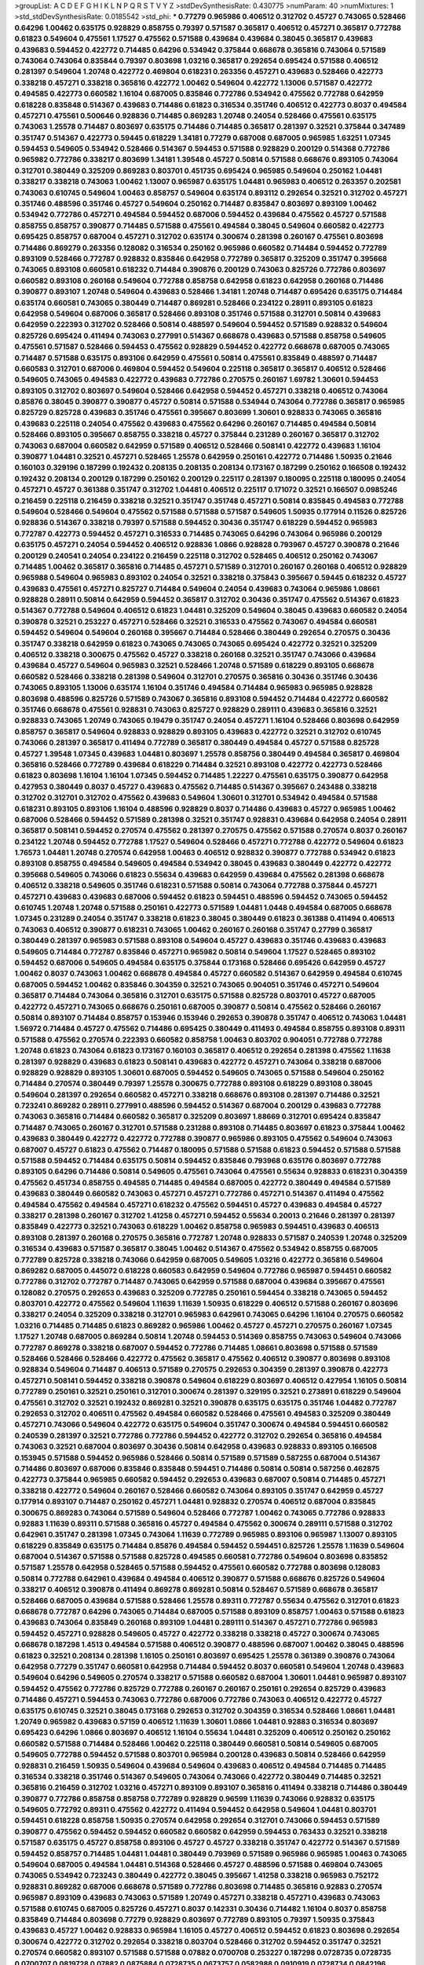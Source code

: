 >groupList:
A C D E F G H I K L
N P Q R S T V Y Z 
>stdDevSynthesisRate:
0.430775 
>numParam:
40
>numMixtures:
1
>std_stdDevSynthesisRate:
0.0185542
>std_phi:
***
0.77279 0.965986 0.406512 0.312702 0.45727 0.743065 0.528466 0.64296 1.00462 0.635175
0.928829 0.858755 0.79397 0.571587 0.365817 0.406512 0.457271 0.365817 0.772788 0.61823
0.549604 0.475561 1.17527 0.475562 0.571588 0.439684 0.439684 0.38045 0.365817 0.439683
0.439683 0.594452 0.422772 0.714485 0.64296 0.534942 0.375844 0.668678 0.365816 0.743064
0.571589 0.743064 0.743064 0.835844 0.79397 0.803698 1.03216 0.365817 0.292654 0.695424
0.571588 0.406512 0.281397 0.549604 1.20748 0.422772 0.469804 0.618231 0.263356 0.457271
0.439683 0.528466 0.422773 0.338218 0.457271 0.338218 0.365816 0.422772 1.00462 0.549604
0.422772 1.13006 0.571587 0.422772 0.494585 0.422773 0.660582 1.16104 0.687005 0.835846
0.772786 0.534942 0.475562 0.772788 0.642959 0.618228 0.835848 0.514367 0.439683 0.714486
0.61823 0.316534 0.351746 0.406512 0.422773 0.8037 0.494584 0.457271 0.475561 0.500646
0.928836 0.714485 0.869283 1.20748 0.24054 0.528466 0.475561 0.635175 0.743063 1.25578
0.714487 0.803697 0.635175 0.714486 0.714485 0.365817 0.281397 0.32521 0.375844 0.347489
0.351747 0.514367 0.422773 0.59445 0.618229 1.34181 0.77279 0.687008 0.687005 0.965985
1.63251 1.07345 0.594453 0.549605 0.534942 0.528466 0.514367 0.594453 0.571588 0.928829
0.200129 0.514368 0.772786 0.965982 0.772786 0.338217 0.803699 1.34181 1.39548 0.45727
0.50814 0.571588 0.668676 0.893105 0.743064 0.312701 0.380449 0.325209 0.869283 0.803701
0.451735 0.695424 0.965985 0.549604 0.250162 1.04481 0.338217 0.338218 0.743063 1.00462
1.13007 0.965987 0.635175 1.04481 0.965983 0.406512 0.263357 0.202581 0.743063 0.610745
0.549604 1.00463 0.858757 0.549604 0.635174 0.893112 0.292654 0.32521 0.312702 0.457271
0.351746 0.488596 0.351746 0.45727 0.549604 0.250162 0.714487 0.835847 0.803697 0.893109
1.00462 0.534942 0.772786 0.457271 0.494584 0.594452 0.687006 0.594452 0.439684 0.475562
0.45727 0.571588 0.858755 0.858757 0.390877 0.714485 0.571588 0.475561 0.494584 0.38045
0.549604 0.660582 0.422773 0.695425 0.858757 0.687004 0.457271 0.312702 0.635174 0.300674
0.281398 0.260167 0.475561 0.803698 0.714486 0.869279 0.263356 0.128082 0.316534 0.250162
0.965986 0.660582 0.714484 0.594452 0.772789 0.893109 0.528466 0.772787 0.928832 0.835846
0.642958 0.772789 0.365817 0.325209 0.351747 0.395668 0.743065 0.893108 0.660581 0.618232
0.714484 0.390876 0.200129 0.743063 0.825726 0.772786 0.803697 0.660582 0.893108 0.260168
0.549604 0.772788 0.858758 0.642958 0.61823 0.642958 0.260168 0.714486 0.390877 0.893107
1.20748 0.549604 0.439683 0.528466 1.34181 1.20748 0.714487 0.695426 0.635175 0.714484
0.635174 0.660581 0.743065 0.380449 0.714487 0.869281 0.528466 0.234122 0.28911 0.893105
0.61823 0.642958 0.549604 0.687006 0.365817 0.528466 0.893108 0.351746 0.571588 0.312701
0.50814 0.439683 0.642959 0.222393 0.312702 0.528466 0.50814 0.488597 0.549604 0.594452
0.571589 0.928832 0.549604 0.825726 0.695424 0.411494 0.743063 0.277991 0.514367 0.668678
0.439683 0.571588 0.858758 0.549605 0.475561 0.571587 0.528466 0.594453 0.475562 0.928829
0.594452 0.422772 0.668678 0.687005 0.743065 0.714487 0.571588 0.635175 0.893106 0.642959
0.475561 0.50814 0.475561 0.835849 0.488597 0.714487 0.660583 0.312701 0.687006 0.469804
0.594452 0.549604 0.225118 0.365817 0.365817 0.406512 0.528466 0.549605 0.743065 0.494583
0.422772 0.439683 0.772786 0.270575 0.260167 1.69782 1.30601 0.594453 0.893105 0.312702
0.803697 0.549604 0.528466 0.642958 0.594452 0.457271 0.338218 0.406512 0.743064 0.85876
0.38045 0.390877 0.390877 0.45727 0.50814 0.571588 0.534944 0.743064 0.772786 0.365817
0.965985 0.825729 0.825728 0.439683 0.351746 0.475561 0.395667 0.803699 1.30601 0.928833
0.743065 0.365816 0.439683 0.225118 0.24054 0.475562 0.439683 0.475562 0.64296 0.260167
0.714485 0.494584 0.50814 0.528466 0.893105 0.395667 0.858755 0.338218 0.45727 0.375844
0.231289 0.260167 0.365817 0.312702 0.743063 0.687004 0.660582 0.642959 0.571589 0.406512
0.528466 0.508141 0.422772 0.439683 1.16104 0.390877 1.04481 0.32521 0.457271 0.528465
1.25578 0.642959 0.250161 0.422772 0.714486 1.50935 0.21646 0.160103 0.329196 0.187299
0.192432 0.208135 0.208135 0.208134 0.173167 0.187299 0.250162 0.166508 0.192432 0.192432
0.208134 0.200129 0.187299 0.250162 0.200129 0.225117 0.281397 0.180095 0.225118 0.180095
0.24054 0.457271 0.45727 0.361388 0.351747 0.312702 1.04481 0.406512 0.225117 0.171072
0.32521 0.166507 0.0985246 0.216459 0.225118 0.216459 0.338218 0.32521 0.351747 0.351748
0.457271 0.50814 0.835845 0.494583 0.772788 0.549604 0.528466 0.549604 0.475562 0.571588
0.571588 0.571587 0.549605 1.50935 0.177914 0.11526 0.825726 0.928836 0.514367 0.338218
0.79397 0.571588 0.594452 0.30436 0.351747 0.618229 0.594452 0.965983 0.772787 0.422773
0.594452 0.457271 0.316533 0.714485 0.743065 0.64296 0.743064 0.965986 0.200129 0.635175
0.457271 0.24054 0.594452 0.406512 0.928836 1.0866 0.928828 0.793967 0.45727 0.390878
0.21646 0.200129 0.240541 0.24054 0.234122 0.216459 0.225118 0.312702 0.528465 0.406512
0.250162 0.743067 0.714485 1.00462 0.365817 0.365816 0.714485 0.457271 0.571589 0.312701
0.260167 0.260168 0.406512 0.928829 0.965988 0.549604 0.965983 0.893102 0.24054 0.32521
0.338218 0.375843 0.395667 0.59445 0.618232 0.45727 0.439683 0.475561 0.457271 0.825727
0.714484 0.549604 0.24054 0.439683 0.743064 0.965986 1.08661 0.928828 0.28911 0.50814
0.642959 0.594452 0.365817 0.312702 0.30436 0.351747 0.475562 0.514367 0.61823 0.514367
0.772788 0.549604 0.406512 0.61823 1.04481 0.325209 0.549604 0.38045 0.439683 0.660582
0.24054 0.390878 0.32521 0.253227 0.457271 0.528466 0.32521 0.316533 0.475562 0.743067
0.494584 0.660581 0.594452 0.549604 0.549604 0.260168 0.395667 0.714484 0.528466 0.380449
0.292654 0.270575 0.30436 0.351747 0.338218 0.642959 0.61823 0.743065 0.743065 0.743065
0.695424 0.422772 0.32521 0.325209 0.406512 0.338218 0.300675 0.475562 0.45727 0.338218
0.260168 0.32521 0.351747 0.743066 0.439684 0.439684 0.45727 0.549604 0.965983 0.32521
0.528466 1.20748 0.571589 0.618229 0.893105 0.668678 0.660582 0.528466 0.338218 0.281398
0.549604 0.312701 0.270575 0.365816 0.30436 0.351746 0.30436 0.743065 0.893105 1.13006
0.635174 1.16104 0.351746 0.494584 0.714484 0.965983 0.965985 0.928828 0.803698 0.488596
0.825726 0.571589 0.743067 0.365816 0.893108 0.594452 0.714484 0.422772 0.660582 0.351746
0.668678 0.475561 0.928831 0.743063 0.825727 0.928829 0.289111 0.439683 0.365816 0.32521
0.928833 0.743065 1.20749 0.743065 0.19479 0.351747 0.24054 0.457271 1.16104 0.528466
0.803698 0.642959 0.858757 0.365817 0.549604 0.928833 0.928829 0.893105 0.439683 0.422772
0.32521 0.312702 0.610745 0.743066 0.281397 0.365817 0.411494 0.772789 0.365817 0.380449
0.494584 0.45727 0.571588 0.825728 0.45727 1.39548 1.07345 0.439683 1.04481 0.803697
1.25578 0.858756 0.380449 0.494584 0.365817 0.469804 0.365816 0.528466 0.772789 0.439684
0.618229 0.714484 0.32521 0.893108 0.422772 0.422773 0.528466 0.61823 0.803698 1.16104
1.16104 1.07345 0.594452 0.714485 1.22227 0.475561 0.635175 0.390877 0.642958 0.427953
0.380449 0.8037 0.45727 0.439683 0.475562 0.714485 0.514367 0.395667 0.243488 0.338218
0.312702 0.312701 0.312702 0.475562 0.439683 0.549604 1.30601 0.312701 0.534942 0.494584
0.571588 0.618231 0.893105 0.893106 1.16104 0.488596 0.928829 0.8037 0.714486 0.439683
0.45727 0.965985 1.00462 0.687006 0.528466 0.594452 0.571589 0.281398 0.32521 0.351747
0.928831 0.439684 0.642958 0.24054 0.28911 0.365817 0.508141 0.594452 0.270574 0.475562
0.281397 0.270575 0.475562 0.571588 0.270574 0.8037 0.260167 0.234122 1.20748 0.594452
0.772788 1.17527 0.549604 0.528466 0.457271 0.772788 0.422772 0.549604 0.61823 1.76573
1.04481 1.20748 0.270574 0.642958 1.00463 0.406512 0.928832 0.390877 0.772788 0.534942
0.61823 0.893108 0.858755 0.494584 0.549605 0.494584 0.534942 0.38045 0.439683 0.380449
0.422772 0.422772 0.395668 0.549605 0.743066 0.61823 0.55634 0.439683 0.642959 0.439684
0.475562 0.281398 0.668678 0.406512 0.338218 0.549605 0.351746 0.618231 0.571588 0.50814
0.743064 0.772788 0.375844 0.457271 0.457271 0.439683 0.439683 0.687006 0.594452 0.61823
0.594451 0.488596 0.594452 0.743065 0.594452 0.610745 1.20748 1.20748 0.571588 0.250161
0.422773 0.571589 1.04481 1.0448 0.494584 0.687005 0.668678 1.07345 0.231289 0.24054
0.351747 0.338218 0.61823 0.38045 0.380449 0.61823 0.361388 0.411494 0.406513 0.743063
0.406512 0.390877 0.618231 0.743065 1.00462 0.260167 0.260168 0.351747 0.27799 0.365817
0.380449 0.281397 0.965983 0.571588 0.893108 0.549604 0.45727 0.439683 0.351746 0.439683
0.439683 0.549605 0.714484 0.772787 0.835846 0.457271 0.965982 0.50814 0.549604 1.17527
0.528465 0.893102 0.594452 0.687006 0.549605 0.494584 0.635175 0.375844 0.173168 0.528466
0.695426 0.642959 0.45727 1.00462 0.8037 0.743063 1.00462 0.668678 0.494584 0.45727
0.660582 0.514367 0.642959 0.494584 0.610745 0.687005 0.594452 1.00462 0.835846 0.304359
0.32521 0.743065 0.904051 0.351746 0.457271 0.549604 0.365817 0.714484 0.743064 0.365816
0.312701 0.635175 0.571588 0.825728 0.803701 0.45727 0.687005 0.422772 0.457271 0.743065
0.668676 0.250161 0.687005 0.390877 0.50814 0.475562 0.528466 0.260167 0.50814 0.893107
0.714484 0.858757 0.153946 0.153946 0.292653 0.390878 0.351747 0.406512 0.743063 1.04481
1.56972 0.714484 0.45727 0.475562 0.714486 0.695425 0.380449 0.411493 0.494584 0.858755
0.893108 0.89311 0.571588 0.475562 0.270574 0.222393 0.660582 0.858758 1.00463 0.803702
0.904051 0.772788 0.772788 1.20748 0.61823 0.743064 0.61823 0.173167 0.160103 0.365817
0.406512 0.292654 0.281398 0.475562 1.11638 0.281397 0.928829 0.439683 0.61823 0.508141
0.439683 0.422772 0.457271 0.743064 0.338218 0.687006 0.928829 0.928829 0.893105 1.30601
0.687005 0.594452 0.549605 0.743065 0.571588 0.549604 0.250162 0.714484 0.270574 0.380449
0.79397 1.25578 0.300675 0.772788 0.893108 0.618229 0.893108 0.38045 0.549604 0.281397
0.292654 0.660582 0.457271 0.338218 0.668676 0.893108 0.281397 0.714486 0.32521 0.723241
0.869282 0.28911 0.277991 0.488596 0.594452 0.514367 0.687004 0.200129 0.439683 0.772788
0.743063 0.365816 0.714484 0.660582 0.365817 0.325209 0.803697 1.88669 0.312701 0.695424
0.835847 0.714487 0.743065 0.260167 0.312701 0.571588 0.231288 0.893108 0.714485 0.803697
0.61823 0.375844 1.00462 0.439683 0.380449 0.422772 0.422772 0.772788 0.390877 0.965986
0.893105 0.475562 0.549604 0.743063 0.687007 0.45727 0.61823 0.475562 0.714487 0.180095
0.571588 0.571588 0.61823 0.594452 0.571588 0.571588 0.571588 0.594452 0.714484 0.635175
0.50814 0.594452 0.835846 0.793968 0.635176 0.803697 0.772788 0.893105 0.64296 0.714486
0.50814 0.549605 0.475561 0.743064 0.475561 0.55634 0.928833 0.618231 0.304359 0.475562
0.451734 0.858755 0.494585 0.714485 0.494584 0.687005 0.422772 0.380449 0.494584 0.571589
0.439683 0.380449 0.660582 0.743063 0.457271 0.457271 0.772786 0.457271 0.514367 0.411494
0.475562 0.494584 0.475562 0.494584 0.457271 0.618232 0.475562 0.594451 0.45727 0.439683
0.494584 0.45727 0.338217 0.281398 0.260167 0.312702 1.41258 0.457271 0.594452 0.55634
0.20013 0.21646 0.281397 0.281397 0.835849 0.422773 0.32521 0.743063 0.618229 1.00462
0.858758 0.965983 0.594451 0.439683 0.406513 0.893108 0.281397 0.260168 0.270575 0.365816
0.772787 1.20748 0.928833 0.571587 0.240539 1.20748 0.325209 0.316534 0.439683 0.571587
0.365817 0.38045 1.00462 0.514367 0.475562 0.534942 0.858755 0.687005 0.772789 0.825728
0.338218 0.743066 0.642959 0.687005 0.549605 1.03216 0.422772 0.365816 0.549604 0.869282
0.687005 0.445072 0.618228 0.660583 0.642959 0.549604 0.772786 0.965987 0.594451 0.660582
0.772786 0.312702 0.772787 0.714487 0.743065 0.642959 0.571588 0.687004 0.439684 0.395667
0.475561 0.128082 0.270575 0.292653 0.439683 0.325209 0.772785 0.250161 0.594454 0.338218
0.743065 0.594452 0.803701 0.422772 0.475562 0.549604 1.11639 1.11639 1.50935 0.618229
0.406512 0.571588 0.260167 0.803696 0.338217 0.24054 0.325209 0.338218 0.312701 0.965983
0.642961 0.743065 0.64296 1.16104 0.270575 0.660582 1.03216 0.714485 0.714485 0.61823
0.869282 0.965986 1.00462 0.45727 0.457271 0.270575 0.260167 1.07345 1.17527 1.20748
0.687005 0.869284 0.50814 1.20748 0.594453 0.514369 0.858755 0.743063 0.549604 0.743066
0.772787 0.869278 0.338218 0.687007 0.594452 0.772786 0.714485 1.08661 0.803698 0.571588
0.571589 0.528466 0.528466 0.528466 0.422772 0.475562 0.365817 0.475562 0.406512 0.390877
0.803698 0.893108 0.928834 0.549604 0.714487 0.406513 0.571589 0.270575 0.292653 0.304359
0.281397 0.390878 0.422773 0.457271 0.508141 0.594452 0.338218 0.390878 0.549604 0.618229
0.803697 0.406512 0.427954 1.16105 0.50814 0.772789 0.250161 0.32521 0.250161 0.312701
0.300674 0.281397 0.329195 0.32521 0.273891 0.618229 0.549604 0.475561 0.312702 0.32521
0.192432 0.869281 0.32521 0.390878 0.635175 0.635175 0.351746 1.04482 0.772787 0.292653
0.312702 0.406511 0.475562 0.494584 0.660582 0.528466 0.475561 0.494583 0.325209 0.380449
0.457271 0.743066 0.549604 0.422772 0.635175 0.549604 0.351747 0.300674 0.494584 0.594451
0.660582 0.240539 0.281397 0.32521 0.772786 0.772786 0.594452 0.422772 0.312702 0.292654
0.365816 0.494584 0.743063 0.32521 0.687004 0.803697 0.30436 0.50814 0.642958 0.439683
0.928833 0.893105 0.166508 0.153945 0.571588 0.594452 0.965986 0.528466 0.50814 0.571589
0.571589 0.587255 0.687004 0.514367 0.714486 0.803697 0.687006 0.835846 0.835848 0.594451
0.714486 0.50814 0.50814 0.587256 0.462875 0.422773 0.375844 0.965985 0.660582 0.594452
0.292653 0.439683 0.687007 0.50814 0.714485 0.457271 0.338218 0.422772 0.549604 0.260167
0.528466 0.660582 0.743064 0.893105 0.351747 0.642959 0.45727 0.177914 0.893107 0.714487
0.250162 0.457271 1.04481 0.928832 0.270574 0.406512 0.687004 0.835845 0.300675 0.869283
0.743064 0.571589 0.549604 0.528466 0.772787 1.00462 0.743065 0.772786 0.928833 0.92883
1.11639 0.89311 0.571588 0.365816 0.45727 0.494584 0.475562 0.300674 0.289111 0.571588
0.312702 0.642961 0.351747 0.281398 1.07345 0.743064 1.11639 0.772789 0.965985 0.893106
0.965987 1.13007 0.893105 0.618229 0.835849 0.635175 0.714484 0.85876 0.494584 0.594452
0.594451 0.825726 1.25578 1.11639 0.549604 0.687004 0.514367 0.571588 0.571588 0.825728
0.494585 0.660581 0.772786 0.549604 0.803698 0.835852 0.571587 1.25578 0.642958 0.528465
0.571588 0.594452 0.475561 0.660582 0.772788 0.803698 0.128083 0.50814 0.772788 0.642961
0.439684 0.494584 0.406512 0.390877 0.571588 0.668676 0.825726 0.549604 0.338217 0.406512
0.390878 0.411494 0.869278 0.869281 0.50814 0.528467 0.571589 0.668678 0.365817 0.528466
0.687005 0.439684 0.571588 0.528466 1.25578 0.89311 0.772787 0.55634 0.475562 0.312701
0.61823 0.668678 0.772787 0.64296 0.743065 0.714484 0.687005 0.571588 0.893109 0.858757
1.00463 0.571588 0.61823 0.439683 0.743064 0.835849 0.260168 0.893109 1.04481 0.289111
0.514367 0.457271 0.772786 0.965983 0.594452 0.457271 0.928828 0.549605 0.45727 0.422772
0.338218 0.338218 0.45727 0.300674 0.743065 0.668678 0.187298 1.4513 0.494584 0.571588
0.406512 0.390877 0.488596 0.687007 1.00462 0.38045 0.488596 0.61823 0.32521 0.208134
0.281398 1.16105 0.250161 0.803697 0.695425 1.25578 0.361389 0.390876 0.743064 0.642958
0.77279 0.351747 0.660581 0.642958 0.714484 0.594452 0.8037 0.660581 0.549604 1.20748
0.439683 0.549604 0.64296 0.549605 0.270574 0.338217 0.571588 0.660582 0.687004 1.30601
1.04481 0.965987 0.893107 0.594452 0.475562 0.772786 0.825729 0.772788 0.260167 0.260167
0.250161 0.292654 0.825729 0.439683 0.714486 0.457271 0.594453 0.743063 0.772786 0.687006
0.772786 0.743063 0.406512 0.422772 0.45727 0.635175 0.610745 0.32521 0.38045 0.173168
0.292653 0.312702 0.304359 0.316534 0.528466 1.08661 1.04481 1.20749 0.965982 0.439683
0.57159 0.406512 1.11639 1.30601 1.0866 1.04481 0.92883 0.316534 0.803697 0.695423
0.64296 1.0866 0.803697 0.406512 1.16104 0.55634 1.04481 0.325209 0.406512 0.250162
0.250162 0.660582 0.571588 0.714484 0.528466 1.00462 0.225118 0.380449 0.660581 0.50814
0.549605 0.687005 0.549605 0.772788 0.594452 0.571588 0.803701 0.965984 0.200128 0.439683
0.50814 0.528466 0.642959 0.928831 0.216459 1.50935 0.549604 0.439684 0.549604 0.439683
0.406512 0.494584 0.714485 0.714485 0.316534 0.338218 0.351746 0.514367 0.549605 0.743064
0.743066 0.422772 0.380449 0.714485 0.32521 0.365816 0.216459 0.312702 1.03216 0.457271
0.893109 0.893107 0.365816 0.411494 0.338218 0.714486 0.380449 0.390877 0.772786 0.858758
0.858758 0.772789 0.928829 0.96599 1.11639 0.743066 0.928832 0.635175 0.549605 0.772792
0.89311 0.475562 0.422772 0.411494 0.594452 0.642958 0.549604 1.04481 0.803701 0.594451
0.618228 0.858758 1.50935 0.270574 0.642958 0.292654 0.312701 0.743066 0.594453 0.571589
0.390877 0.475562 0.594452 0.594452 0.660582 0.660582 0.642959 0.594453 0.763433 0.32521
0.338218 0.571587 0.635175 0.45727 0.858758 0.893106 0.45727 0.45727 0.338218 0.351747
0.422772 0.514367 0.571589 0.594452 0.858757 0.714485 1.04481 1.04481 0.380449 0.793969
0.571589 0.965986 0.965985 1.00463 0.743065 0.549604 0.687005 0.494584 1.04481 0.514368
0.528466 0.45727 0.488596 0.571588 0.469804 0.743065 0.743065 0.534942 0.723243 0.380449
0.422772 0.38045 0.395667 1.41258 0.338218 0.965983 0.752172 0.928831 0.869282 0.687006
0.668678 0.571589 0.772786 0.803698 0.714485 0.365816 0.92883 0.270574 0.965987 0.893109
0.439683 0.743063 0.571589 1.20749 0.457271 0.338218 0.457271 0.439683 0.743063 0.571588
0.610745 0.687005 0.825726 0.457271 0.8037 0.142331 0.30436 0.714482 1.16104 0.8037
0.858758 0.835849 0.714484 0.803698 0.77279 0.928829 0.803697 0.772789 0.893105 0.79397
1.50935 0.375843 0.439683 0.45727 1.00462 0.928833 0.965984 1.16105 0.45727 0.406512
0.594452 0.61823 0.803698 0.292654 0.300674 0.422772 0.312702 0.292654 0.338218 0.803704
0.528466 0.312702 0.594452 0.351747 0.32521 0.270574 0.660582 0.893107 0.571588 0.571588
0.07882 0.0700708 0.253227 0.187298 0.0728735 0.0728735 0.0700707 0.0819728 0.07882 0.0875884
0.0728735 0.0673757 0.0582988 0.0910919 0.0728734 0.0842196 0.79397 0.475561 0.549604 0.571587
0.28911 0.439683 0.514367 0.439684 0.250162 1.08661 1.16104 0.200129 0.216459 0.250161
0.225118 0.187298 0.216459 0.292653 0.281397 0.20013 0.173167 0.173167 0.185031 0.21646
0.153946 1.00462 0.772786 0.928836 0.457271 0.38045 0.380449 0.32521 0.338217 0.45727
0.904051 0.8037 0.316533 0.475562 0.549603 0.260168 1.69781 0.79397 0.77279 1.35825
0.965985 0.270574 0.260167 0.351747 0.304359 0.281397 1.56972 0.439683 0.422772 0.475561
0.406513 0.45727 0.528466 0.153945 0.243488 0.192432 0.234123 0.24054 0.208134 0.200129
0.687005 0.304359 0.594452 0.356058 0.395668 0.772789 0.61823 0.406512 0.390878 0.395667
0.351746 0.422772 0.277991 0.61823 0.965983 0.457271 0.406512 0.390877 0.793968 0.571588
0.260167 0.281397 0.365816 0.457271 0.292654 0.32521 0.439683 0.695424 0.642959 0.594452
0.61823 0.475561 0.743066 0.835844 0.965983 0.965987 0.338218 0.893108 1.03216 1.07345
0.365817 0.965982 1.35825 0.89311 1.25578 1.25578 0.571588 0.642957 0.594452 0.549605
0.594452 0.635175 0.390877 0.439683 0.687005 0.893108 0.571587 0.50814 0.965982 0.208135
0.928829 0.928833 0.928829 0.528466 0.514367 0.549604 0.260167 0.250162 0.50814 0.571589
0.457271 0.528465 0.571588 0.361388 0.32521 0.772787 0.594452 0.642959 0.475561 0.422772
0.351746 0.549604 0.494584 0.494584 0.534942 0.365817 0.45727 0.375844 0.928829 0.325209
0.635175 0.508141 0.714484 0.803698 0.714484 0.743068 1.16104 0.743065 0.571588 0.192432
0.180095 0.225118 0.166507 0.200129 0.19479 0.187299 0.192432 0.24054 0.225118 0.225118
0.270574 0.714484 0.668676 0.687006 0.86928 0.439683 0.475562 0.475561 0.439683 0.514367
1.04481 0.365817 0.406512 0.439684 0.338217 0.351746 0.32521 0.338218 0.475562 0.351747
0.61823 0.494584 0.571588 0.380449 0.351746 0.8037 1.04481 1.20748 0.406513 0.642959
0.270575 0.270574 0.660582 0.192432 0.365816 0.457271 0.380449 0.549604 0.549604 0.528465
0.571589 0.642959 0.714485 0.488596 0.365816 0.743064 1.04481 0.743066 0.928833 0.153945
0.171071 0.260167 0.153945 0.594452 1.00462 0.594451 0.571588 1.30601 0.743063 1.11639
0.835852 0.803698 0.571588 0.714484 0.687004 0.965986 0.858755 0.260168 0.292654 0.325209
0.687004 0.45727 0.549604 0.642959 0.743068 0.714485 0.687006 0.743065 0.687007 0.59445
0.208134 0.28911 0.61823 0.743063 0.475561 0.351747 0.406512 0.365817 0.304359 0.351746
0.365817 0.422772 0.457271 0.351747 0.351747 0.365817 0.351747 0.325209 0.365817 0.365817
0.395667 0.528465 0.514367 0.406512 0.642959 0.411494 0.618231 0.253227 0.714487 0.743063
0.528466 0.571587 0.743065 0.687005 0.173168 0.253227 0.312702 0.185031 0.803699 0.439684
0.528465 0.772788 0.571588 0.439683 0.422772 0.618229 0.514367 0.858752 1.0448 0.338218
0.549605 0.514368 0.803698 0.240539 0.250161 0.77279 0.390877 0.469804 0.45727 0.422772
0.61823 1.07345 0.714485 0.687004 0.571587 0.439684 0.351747 0.38045 1.0866 0.858758
0.825728 0.893108 0.893109 1.07345 0.338218 0.514367 0.61823 0.260168 0.928836 0.928833
0.928834 1.11639 1.16104 1.04481 1.00462 0.835852 1.04481 1.11639 1.20748 1.4513
0.292654 0.312702 0.338217 0.243488 0.24054 0.965986 0.50814 0.422772 0.687005 0.687006
0.635176 0.687003 0.61823 1.04481 0.743063 0.687004 0.668678 0.312702 0.514368 0.422772
0.825726 0.234122 0.260167 0.475562 0.30436 0.338218 0.316533 0.571588 0.514367 0.50814
0.475562 0.439683 1.25578 0.312702 0.329195 0.642959 0.375843 0.514367 0.660582 0.714486
0.642958 0.549604 0.8037 0.743063 0.714484 0.723243 0.660582 0.475562 0.835849 1.03216
0.85876 0.858755 0.687004 0.714486 0.571588 0.61823 0.695424 0.64296 0.743064 0.365817
0.528466 0.635175 0.406512 0.439683 0.61823 0.743065 1.00462 0.200129 0.835846 0.571588
0.571589 1.63251 0.687004 1.04481 0.351747 0.312702 0.380449 0.338218 1.56973 0.763433
0.514367 0.45727 0.50814 0.406512 0.395667 0.406512 0.714485 0.743064 0.743064 0.928832
0.475562 0.714486 0.528466 0.45727 0.338217 0.406512 0.475562 0.338218 0.714484 0.390877
0.772786 1.00462 0.534942 0.928832 0.743065 0.61823 0.451735 0.439683 0.610745 0.292653
0.24054 0.304359 0.61823 0.618232 0.714484 0.422773 0.803697 0.231289 0.528466 0.687007
0.32521 0.687006 0.325209 0.475562 0.714486 0.475562 0.351746 0.528465 0.177914 0.422772
0.250161 0.858758 0.28911 0.338218 0.30436 0.281397 0.390877 0.300675 0.549604 0.549604
0.45727 0.50814 0.47556 0.61823 0.549604 0.687005 0.439683 0.50814 0.50814 0.571588
0.668676 0.457271 0.642959 0.660582 0.549605 0.475561 0.422772 0.514367 0.338218 0.225118
0.216459 1.00462 0.928833 1.39548 0.475562 0.406512 0.439683 0.528466 0.687004 0.325209
0.714487 0.312702 0.338218 0.687004 0.494584 0.457271 0.743065 0.803698 0.687005 0.743063
0.549605 0.494584 0.571588 0.281398 0.263356 0.380449 0.316534 0.281398 0.338218 0.571588
0.528465 0.260168 0.351747 0.338217 0.406512 0.395667 0.250162 0.351747 0.439684 1.00462
0.406512 0.365816 0.528466 0.365817 0.351746 0.439683 0.312701 0.260168 0.772789 0.772787
0.427954 0.534942 0.549604 0.594453 0.514366 0.687004 0.469804 0.457271 0.635174 0.422772
0.743064 0.928829 0.50814 0.406512 0.38045 0.457271 0.395667 0.292653 0.642961 0.594451
0.439683 0.390878 0.351747 0.508141 0.660581 0.457271 0.338218 0.347489 0.281398 0.534942
0.743065 0.380449 0.50814 0.549604 0.439683 0.743064 0.45727 0.743063 0.395667 0.714485
0.743064 0.825729 0.858758 0.594452 1.25578 0.772788 0.893105 0.594451 0.300675 0.351746
0.439684 0.549604 0.45727 0.457271 0.338217 0.494585 0.406512 0.835845 0.50814 0.528466
0.380449 0.714485 0.422772 0.338218 0.439683 0.200128 0.208134 0.270575 0.549604 0.687004
0.390877 0.825726 0.642958 0.439683 0.488596 0.270574 0.361388 0.24054 0.422773 0.30436
0.772786 0.32521 0.803701 0.803698 0.869282 0.714485 0.406513 0.316533 0.338218 0.61823
0.192432 0.365817 0.390878 0.375844 0.365816 0.281397 0.338218 0.300674 0.714484 0.803698
0.439683 0.594452 0.365817 0.325209 0.260167 0.300674 0.316534 0.642959 0.803699 0.406511
0.411494 0.475561 0.32521 0.439683 0.50814 0.375844 0.375843 0.687005 0.439683 0.714484
0.494584 0.594452 0.772786 0.858758 0.642959 0.793967 1.20748 0.858758 0.858752 0.893106
0.928831 0.571588 0.772786 0.772788 0.618229 0.714484 0.50814 0.668677 0.835849 1.35825
1.0866 1.25578 0.185031 0.594452 0.64296 0.825727 0.61823 0.687005 0.743065 0.528466
0.549604 0.594452 0.772787 0.395667 0.50814 0.300675 0.772787 0.61823 0.618231 0.494584
0.57159 0.714485 0.893105 0.858755 0.439683 0.173167 0.549605 0.618231 0.642958 0.928833
0.893109 1.16104 1.20748 0.422773 0.571589 0.351746 0.488596 0.61823 0.494584 0.528466
0.514368 0.743063 0.439684 0.528465 0.660582 1.16105 0.965985 0.406512 0.494584 0.494584
0.494584 0.61823 0.38045 0.858757 0.772786 0.772787 0.594452 0.89311 1.25578 0.439683
0.422773 1.25578 0.61823 0.594452 0.743065 0.514367 0.439683 0.494585 0.457271 0.743063
0.422772 0.635175 0.893107 0.365816 0.571588 0.66868 0.514368 0.965986 0.660582 0.475562
0.406512 0.494584 0.439683 0.594452 0.50814 0.439684 0.514367 0.687005 1.04481 0.687005
0.571588 0.528466 1.20748 1.25578 0.571588 0.687006 0.928831 0.893102 0.743065 1.0866
0.668678 0.965987 0.660581 0.668678 0.635175 0.64296 0.594452 0.772786 0.772786 0.668677
0.714485 0.406512 0.965984 1.0866 0.743064 0.549604 0.635175 0.281397 0.312702 0.439683
0.475561 0.475561 0.534942 0.289111 0.351747 0.351747 0.893112 0.528466 0.571588 0.571588
0.406512 0.714484 0.571588 0.743063 0.312701 0.642959 0.714486 0.858755 0.687007 0.422772
0.571589 0.571587 0.668678 0.571588 0.361388 0.439683 0.45727 0.549605 0.571589 0.439683
0.351747 0.351746 0.365817 0.475561 0.635175 0.528465 0.714486 0.714486 0.351747 0.594452
0.752171 0.390878 0.549605 0.260168 0.192432 0.234122 0.216459 0.50814 0.61823 0.772789
0.803697 0.660582 0.457271 0.858755 0.594452 0.528466 0.422773 0.475561 0.714484 0.351747
0.351747 0.390878 0.571588 0.965987 0.528466 0.534941 0.528466 0.514367 0.635175 0.494583
0.475561 0.50814 0.365817 0.743065 0.965983 0.594452 0.439684 0.250161 0.300674 0.225117
0.300674 0.325209 0.835852 0.528466 0.928831 0.406512 0.594452 0.571589 0.61823 0.594452
0.64296 0.714485 0.594452 0.635176 1.04481 0.743065 0.772789 0.61823 0.494585 0.439683
0.488596 0.772787 0.338218 0.281397 0.250162 0.365817 0.594452 0.45727 0.457271 0.64296
0.351747 0.687004 0.260168 0.635174 0.772786 0.571589 0.904052 0.743065 0.89311 0.422772
0.50814 0.61823 0.351747 1.20748 0.660582 0.714486 0.375844 0.618229 0.351747 0.32521
1.00462 0.45727 0.494583 0.893105 0.594452 1.07345 1.20748 0.8037 0.858755 0.965985
0.687006 0.928829 0.514367 0.578593 0.250161 0.21646 0.858755 0.549604 0.32521 0.375843
0.200129 0.24054 0.439684 0.803698 0.904054 0.714484 0.668677 0.635174 0.457271 0.858758
0.668679 0.549604 0.514368 0.375843 0.390878 0.594451 0.743063 0.312702 0.395667 0.351746
0.253227 0.338218 0.338217 0.316533 0.83585 0.312701 0.312702 0.270575 0.300674 0.312702
0.835847 0.714486 0.8037 0.32521 0.316533 1.11639 1.00463 1.13006 1.20748 0.660583
0.549604 0.594452 1.16104 0.743067 1.35825 0.351747 0.475561 0.50814 0.422772 1.41258
1.30601 0.351746 1.11639 1.20748 0.488597 0.380449 0.475561 0.439683 0.422773 0.422772
1.00462 0.231288 0.225118 0.618229 0.714484 0.743064 0.687006 0.488596 0.635175 0.365816
0.45727 0.571589 0.549604 0.61823 0.571588 0.494584 0.45727 0.338218 0.743063 0.642959
0.772786 0.965985 0.660582 0.687004 0.571589 0.380449 0.260168 0.260168 0.338218 0.475562
0.528466 0.803698 0.928833 0.439684 0.714486 0.61823 0.928832 0.475561 0.793967 0.714485
0.610745 0.743065 0.772789 0.660583 0.714484 0.243487 0.270575 0.222393 0.61823 0.743064
0.928835 0.475562 0.32521 0.38045 0.338218 0.380449 0.351747 0.528466 0.422772 0.277991
0.32521 0.406512 0.528467 0.714485 0.714486 0.61823 0.549604 1.07345 0.260167 0.281397
0.243488 0.260167 0.528466 0.642958 0.743063 0.571587 0.835849 0.869278 0.128082 0.123156
0.166507 0.144076 0.177914 0.18503 0.138534 0.148024 0.173167 0.160103 0.148024 0.153945
0.148025 0.180094 0.173167 0.208134 0.153945 0.155832 0.153945 0.133205 0.123157 0.142331
0.61823 0.714484 1.11639 0.50814 0.32521 0.439683 0.571588 0.50814 0.270574 0.208134
0.192432 0.835848 0.571588 0.475562 0.380449 0.50814 0.743064 0.743063 0.50814 0.571588
0.475561 0.494584 0.439684 0.422773 0.395667 0.687003 0.549603 0.395667 0.571589 0.406512
0.338218 0.743066 0.534942 0.260168 0.594451 0.743064 0.660581 0.835845 0.365816 0.351747
0.642959 0.92883 0.660582 0.365817 0.893105 0.380449 0.772786 0.965983 0.803697 0.858757
0.361388 0.514368 0.928832 0.79397 0.549604 0.660582 0.549605 0.475562 0.365817 0.338218
0.594451 0.439683 0.714485 0.687005 0.571589 0.351746 1.00462 0.38045 0.243488 0.406512
0.965987 0.528466 0.50814 0.45727 0.380449 0.427954 0.406513 0.687004 0.439683 0.528466
0.528466 0.439683 0.660583 0.772787 0.825726 0.528467 0.231288 0.260168 0.351746 0.351747
0.32521 0.549603 0.660582 0.549604 0.549606 0.825729 0.380449 0.714485 0.687007 0.549605
0.38045 0.439683 0.803699 0.687005 0.743064 0.893108 0.660582 1.08661 0.365817 0.312702
0.893106 0.904054 0.338217 0.445072 0.50814 0.338218 0.316534 0.260167 0.687005 0.312702
0.329195 0.475561 0.338218 0.549604 0.439683 0.571588 0.687004 0.494584 0.45727 0.38045
0.571588 0.395667 0.687006 1.25578 0.571588 0.312702 0.38045 0.475561 0.422772 0.858758
0.660582 0.642959 0.166507 0.45727 0.338218 0.38045 0.687005 1.03216 0.192432 0.270574
0.365816 0.406511 0.250161 0.260167 0.351747 0.281398 0.687005 1.00462 1.16105 0.494584
1.00462 0.422772 0.390878 0.610745 0.635175 0.365816 0.32521 0.61823 0.528465 0.192432
0.260167 0.743064 0.772788 0.571589 0.594452 0.660582 0.571588 1.17527 0.825728 0.687005
0.338218 0.965979 0.594452 0.422773 0.270575 0.260167 0.185031 0.200129 0.192432 0.192432
0.200129 0.153946 0.166507 0.200128 0.185031 0.177914 0.144075 0.160103 0.155832 0.549603
0.571588 0.28911 0.439684 0.457271 0.439683 0.457271 0.514367 0.549605 0.772787 0.594452
0.660583 0.185031 0.687006 0.743064 0.587255 0.250161 0.743063 0.406512 0.61823 0.61823
0.528465 0.714485 0.635175 0.45727 0.494585 0.571589 0.965985 0.858755 0.395667 0.835847
0.571588 0.687006 0.660582 0.965985 0.743063 1.30601 0.940215 1.20748 1.20748 0.965982
0.200129 0.21646 0.351747 0.965982 0.325209 0.312701 0.743066 0.743064 0.292654 0.642959
0.475562 0.858755 1.11638 0.475562 1.00462 0.825728 1.00462 0.869278 1.00462 0.965983
0.928832 0.965985 0.85876 0.965984 0.528466 0.571588 0.714484 0.965981 0.338218 0.260168
0.338219 0.928836 0.439683 0.270574 0.395667 0.528466 0.635175 0.390876 0.312702 0.635175
0.494585 0.488596 0.687005 0.528465 0.50814 0.32521 0.422773 0.406512 0.642959 0.928831
0.270574 0.234122 0.21646 0.270575 0.594452 0.772786 0.928832 0.714485 1.04482 0.475562
0.549604 0.714485 0.835847 0.660581 0.571589 0.772789 0.858757 0.714485 0.528466 0.743064
0.618229 0.514368 0.395668 0.743065 1.30601 0.243488 0.618231 0.439684 0.618229 0.803696
0.965986 0.772786 0.618231 0.965982 1.04481 0.858758 0.660581 1.25578 0.281397 0.300674
0.422772 0.714487 0.365817 0.475562 0.594451 0.571588 0.928833 0.92883 0.835846 0.457271
0.594453 0.642959 0.439683 0.250162 0.668678 0.427954 0.528465 0.61823 0.534942 0.594453
0.38045 0.406512 0.325209 0.312701 0.225118 0.594452 0.743064 0.714485 0.549604 0.50814
0.494584 0.292654 0.714485 0.528466 0.469804 0.528466 0.687005 1.00462 0.281398 0.292653
1.20748 0.439683 0.375844 0.338217 0.312701 0.475561 0.439684 0.351747 0.365816 0.406512
0.208134 0.28911 0.300674 0.180094 0.893108 1.69781 0.406513 0.390878 0.549604 0.475561
0.660583 0.338218 0.642958 0.772788 0.571588 0.571588 0.642958 0.642958 0.571588 0.723243
0.714487 0.835845 0.743064 0.549603 0.316534 0.825726 0.395667 0.427954 0.338218 0.549604
0.642959 0.594452 0.714484 1.20748 1.11639 1.04482 0.835847 0.743066 0.338218 0.965986
0.494584 0.329195 0.45727 0.439683 0.439684 0.687006 0.475562 0.594452 0.835845 0.439683
0.365816 0.422772 0.571588 0.772786 0.528466 1.00463 0.351747 0.312702 0.351747 0.61823
0.714485 0.528467 0.687005 0.494583 0.549604 0.375843 0.338218 0.571587 0.594453 0.571589
0.457271 0.351746 0.571588 0.475561 0.469804 0.660582 0.858758 0.928833 0.803701 0.289111
0.928836 1.4513 0.858757 0.304359 0.270575 0.32521 0.351747 0.571588 0.312702 0.928829
0.192432 0.594452 0.457271 0.365817 0.743065 0.618228 1.00463 0.549604 0.281397 0.61823
0.475562 0.469804 0.660581 0.714486 0.743063 0.687004 0.365816 0.27799 0.642959 0.772787
0.825726 0.380449 0.618231 0.514367 0.743065 0.714485 1.34181 0.439684 0.534942 0.494584
0.375843 0.406512 0.312702 0.351748 0.32521 0.514368 0.772786 0.250161 0.260168 0.422773
0.660582 0.660582 0.32521 0.743064 0.77279 1.17527 0.571589 0.45727 0.488596 0.300674
0.312702 0.289111 0.714484 0.439684 0.571589 0.549604 0.594453 0.528466 0.61823 0.61823
0.50814 0.571588 0.571588 1.00462 1.20748 0.514368 0.571588 0.549604 0.395667 0.514367
0.514367 0.571588 0.514367 0.594452 0.965985 1.20748 1.56972 0.457271 0.660582 0.668678
0.858758 0.571588 0.50814 0.549604 0.893109 0.208134 0.406512 0.928828 0.457271 0.743066
0.743065 0.594452 0.965983 0.166507 0.281397 0.549604 0.61823 0.406512 0.528466 0.475562
0.835844 0.635174 0.45727 0.528466 0.457271 0.338218 0.835847 0.439683 0.528465 0.365816
0.587255 0.50814 0.380449 0.494584 0.556341 0.965982 0.50814 0.869286 0.928829 1.20748
0.618231 0.475561 0.45727 0.571588 0.695425 0.411494 0.965985 0.338218 0.338217 0.338218
0.260168 0.281397 0.571588 0.825728 0.772786 0.422773 0.965985 0.928833 1.13006 0.61823
1.00462 0.928833 0.965985 1.00462 0.743065 0.893104 0.422772 0.457271 0.457271 0.351747
0.365816 0.365817 0.411494 0.32521 0.422773 0.329195 0.406512 0.893102 0.928832 0.714486
1.07345 0.594453 0.594452 0.260167 0.642961 0.687005 0.406512 0.687005 0.772788 0.714485
0.772786 0.618232 0.422772 0.439683 0.439683 0.594452 0.457271 0.528465 0.304359 0.45727
0.422772 0.457271 1.00462 0.687005 0.422772 1.16104 0.475561 0.714486 0.281398 0.422772
0.260168 0.714485 0.825728 1.16104 0.660582 0.594451 0.714485 0.695425 0.451734 0.687006
0.312702 0.260168 0.351747 0.338219 0.422773 0.594452 0.714484 0.45727 0.687005 0.528465
0.635175 0.534942 1.00463 1.11638 0.338218 0.475561 0.571589 0.292653 0.660582 0.514367
1.16104 0.965982 0.488596 0.928832 0.571588 0.714484 0.32521 0.225118 0.594451 0.45727
0.380449 0.457271 0.475562 0.618229 0.494584 0.50814 0.494584 0.549604 0.687005 0.494584
0.714486 0.594452 0.300675 0.79397 0.571588 0.281397 0.965982 0.422772 0.571589 0.642959
1.07345 0.743065 0.594452 0.610745 1.11639 0.642958 0.475561 0.439683 0.234122 0.528466
0.406512 0.365816 0.494584 0.439683 0.488596 0.439683 0.422772 0.439683 0.743064 0.772788
0.594452 0.571589 0.668678 0.61823 0.61823 1.16104 0.893112 1.4513 0.528465 0.64296
0.406512 0.61823 0.488596 0.45727 1.16104 0.714484 0.928832 0.835848 0.772789 1.16104
0.365816 0.380449 0.338218 0.45727 0.528466 0.594452 0.475562 0.457271 0.534943 0.45727
0.668678 0.594452 0.494584 0.549604 0.660582 0.528466 0.494584 0.549604 0.475561 0.528466
0.687006 0.549604 0.475562 0.380449 0.45727 0.571588 0.772788 0.803697 0.571588 0.571588
0.28911 0.45727 0.61823 0.893105 0.714484 0.45727 0.475562 0.439683 0.803698 0.772789
1.11638 0.743066 0.743063 0.571588 0.528466 0.534943 0.281397 0.594453 0.571588 0.77279
0.59445 0.494583 0.687004 0.772787 0.375844 0.260168 0.277991 0.351746 0.250162 0.406512
0.687005 0.618228 0.594452 0.772789 0.571588 0.858757 0.281397 0.260168 0.469804 0.30436
1.30601 0.594453 0.835845 1.50935 0.192432 0.192432 0.281397 0.893108 0.571589 0.594453
0.439683 0.687005 0.312702 0.390877 0.338218 0.38045 0.292653 0.390877 0.38045 0.361387
0.50814 0.743066 1.11639 0.772786 0.714487 0.714484 0.714487 0.928832 0.642959 0.571587
0.79397 0.61823 0.642959 0.714485 0.743066 0.660582 0.618229 0.380449 0.457271 0.508141
0.45727 0.475562 0.594452 0.743064 0.571588 0.556339 0.549604 0.803697 1.00462 0.50814
0.390877 0.642959 0.528466 0.61823 0.695424 0.571587 0.687005 0.687005 1.0448 0.549604
0.571589 0.549605 0.457271 0.549604 0.528466 0.714485 0.642959 0.635175 0.528466 0.594452
0.687005 0.743065 1.20748 1.20749 0.642958 1.25578 0.858758 0.549603 0.338218 0.714487
0.475562 0.743064 0.803699 0.45727 0.390877 0.390877 0.411493 0.422772 0.723241 1.16104
0.457271 0.24054 0.475561 0.835846 0.50814 0.475561 0.904051 0.494584 0.243488 0.457271
0.351747 0.351747 0.338218 0.312702 0.338218 0.965985 0.30436 0.216459 1.25578 1.25579
0.260168 0.422772 0.668676 0.380449 0.571588 0.514368 0.457271 0.594452 0.772786 0.300675
0.528466 0.32521 0.325209 0.351747 0.292654 0.928832 0.549604 0.422772 0.494583 0.571588
0.571589 0.475562 0.494585 0.528466 0.457271 0.457271 0.21646 0.292653 0.32521 0.439684
0.528465 0.928833 0.439683 1.56972 0.965984 0.660581 0.549605 0.714485 1.00463 0.928833
0.928836 0.594452 0.928833 0.803698 0.61823 1.00462 1.52785 0.571589 0.292653 0.250162
0.30436 1.00462 0.869279 0.928829 0.380449 0.365816 0.825729 0.549604 0.668678 0.475561
0.439683 0.803698 0.422772 0.803699 0.406512 0.494584 1.11639 0.743063 0.475561 0.594451
0.528466 0.549604 0.965982 0.893108 1.07344 0.549604 0.928829 1.00463 1.04481 0.743063
0.687005 0.250161 0.422772 0.24054 0.488596 0.406512 0.329195 0.571588 1.04481 0.406512
0.406513 0.635175 0.469804 0.457271 0.660582 0.422772 0.365817 0.549604 0.714485 0.380449
0.312702 0.571589 0.571589 0.38045 1.00462 0.351747 0.549603 0.45727 0.338217 0.351747
0.406512 0.475561 0.743066 0.338218 0.32521 0.571589 0.571588 0.571589 0.743065 0.61823
0.743066 0.772786 0.687007 1.07345 0.668676 1.00463 0.77279 0.772786 0.743065 0.549604
0.549605 0.635176 0.835848 0.893105 1.34181 0.594452 0.45727 1.25578 1.4513 0.594452
0.549604 1.04481 0.803701 0.32521 0.618231 0.549604 0.439683 0.618229 0.928829 0.869286
0.571589 0.390877 0.571588 0.714486 0.351746 0.316534 0.406512 0.965983 0.571588 0.965985
0.61823 0.422772 0.928831 0.59445 0.772787 0.668679 0.893107 0.835846 0.965986 0.618229
0.439684 0.803698 1.00462 0.475562 0.743064 0.61823 0.50814 0.594452 0.714485 0.743063
0.893106 1.00463 0.965987 1.30601 0.965985 0.803697 0.406512 0.439683 0.494584 1.04481
0.375843 0.365816 0.549604 0.457271 0.858755 1.11639 0.439683 0.928832 0.835847 0.571589
0.695425 1.25578 1.03216 0.803699 1.00462 0.514367 0.475562 0.549605 0.528465 0.772789
0.687004 0.325209 1.07345 0.714485 0.457271 1.16105 0.743065 0.192432 0.187299 0.185031
0.153946 0.153946 0.192432 0.208134 0.153946 0.549604 0.571588 0.618231 0.338218 0.365817
1.56973 0.50814 0.571588 0.549605 0.928829 0.457271 0.300674 0.494584 0.594452 0.59445
0.858755 0.772786 0.390878 0.192432 0.928833 0.549603 0.772785 0.714485 0.772786 0.660582
1.88669 0.422772 0.380449 0.45727 0.380449 0.390878 0.365816 0.422772 0.422772 0.21646
0.253227 0.475561 0.549604 0.24054 0.208134 0.260167 1.00463 0.243487 0.457271 0.365816
0.714484 0.714485 0.772788 0.380449 0.365817 0.312701 0.365816 0.390876 0.292653 0.270575
0.772787 0.965985 0.571588 0.714485 0.240541 0.200129 0.200129 0.200129 0.422772 0.250162
0.351747 0.772789 0.571589 0.422772 0.594451 0.618229 0.475561 0.695426 0.395667 0.571587
0.406512 0.406512 0.457271 0.439683 0.365816 0.743066 0.160103 0.171071 0.185031 0.571588
0.57159 0.439683 0.528466 0.422772 0.714484 0.365816 0.475562 1.00462 0.594452 0.351746
0.406513 0.743065 0.668678 0.642958 0.714484 0.406512 0.594454 0.772787 1.16105 0.571588
0.30436 0.668678 0.549605 0.660582 1.0448 0.475561 0.8037 0.300675 0.338217 0.571588
0.772788 0.514367 1.30601 0.571588 0.858758 0.772789 0.494584 0.714485 0.594453 1.04481
0.380449 0.390877 0.338218 0.338217 0.494583 0.457271 0.992464 0.225118 0.571587 0.61823
0.549605 0.743064 0.928833 0.549605 0.270575 1.0866 1.16104 0.8037 0.439684 0.439683
0.475561 0.475562 0.660582 0.687004 0.743064 1.0448 0.772787 0.642959 0.743064 0.351747
0.8037 0.528466 0.668676 0.549604 0.365817 0.422772 0.714485 0.406512 0.422772 0.571588
0.488596 0.642958 0.528466 0.660583 0.642959 0.660583 1.00462 0.365817 0.390877 0.422772
0.528466 0.439683 0.338218 0.171071 0.208135 0.365816 0.772789 0.38045 0.250161 0.260168
0.338218 0.439683 1.20748 0.549606 0.803699 0.494583 0.406513 0.192432 0.714487 0.668677
0.858758 0.660582 0.312702 0.240539 1.56973 0.858758 0.528465 0.695423 0.571589 0.571587
0.494584 0.30436 0.642958 0.928836 0.89311 0.571588 0.365817 0.338218 0.342363 0.635176
0.329195 0.528466 0.439683 0.439683 0.475561 1.16105 1.00463 0.528466 0.300674 0.965987
0.439683 0.422773 0.45727 0.270574 0.695424 0.803697 0.534942 0.743063 0.571588 0.549604
0.743063 0.528466 0.803701 0.594454 0.86928 0.714484 0.594452 0.494584 0.571588 0.300674
0.338218 0.365817 0.439683 0.312702 0.858756 1.04481 1.25578 0.825729 0.375843 0.571587
0.270574 0.281397 1.20749 0.422772 0.571589 0.45727 0.772788 0.243488 0.965984 0.50814
0.635175 0.743065 0.534942 0.475562 0.825727 0.494584 0.571589 0.439684 0.743066 0.250161
0.594453 0.965984 0.439683 0.571589 0.61823 0.571588 0.61823 0.743063 0.61823 0.772788
0.687006 0.422772 0.772786 0.965986 0.281397 0.439683 0.965985 0.365816 0.549605 0.571588
0.338218 0.687005 0.300674 0.904051 0.635175 0.475561 0.260168 0.528466 0.133206 0.113865
0.128082 0.549604 0.514367 0.411493 0.462875 0.45727 0.893107 0.642959 0.835847 0.687005
0.635175 0.825726 0.858757 0.208134 0.763433 0.687005 0.528465 0.494584 0.406512 0.406513
0.439683 0.743063 0.422772 0.38045 0.32521 0.351746 0.338217 0.549605 0.38045 0.375844
0.514367 0.253226 0.192432 0.225118 0.185031 0.361389 0.338218 0.292653 0.635175 0.571588
0.260167 0.61823 0.743065 0.312701 0.325209 0.803699 0.723244 0.439684 0.406512 0.50814
0.267299 0.660582 0.549605 0.475562 1.0448 0.687006 0.61823 0.240539 0.338217 0.439683
0.488597 0.55634 0.260167 0.594452 0.32521 0.475561 0.250162 0.338217 0.325209 0.893105
0.250161 0.292653 0.45727 0.439683 0.534943 0.571588 0.714485 0.549604 0.763432 0.38045
0.793967 0.772789 0.772788 0.594452 0.260167 0.772786 0.594452 0.587255 0.45727 0.406512
0.281397 0.292654 0.32521 0.772788 0.571588 0.660582 1.11639 0.714484 0.743065 0.351747
0.635175 0.772786 1.45131 0.390877 0.45727 0.451734 0.406513 0.457271 0.475562 0.549604
0.45727 0.549605 0.571588 0.475562 0.475561 0.571589 0.475561 0.660582 0.869279 0.743064
0.928836 1.07344 0.965985 0.928831 0.714485 0.714484 0.763433 0.61823 0.687006 0.200129
0.594452 0.668676 0.835847 0.594451 0.965983 0.406512 0.687005 0.439683 0.439683 0.439683
0.594452 0.528466 0.439683 0.365817 0.253227 0.475561 0.380449 0.406512 0.351746 0.475562
1.00463 0.928832 0.61823 0.338218 0.475561 0.312701 0.390877 0.457271 0.312701 0.475561
0.457271 0.488597 0.260168 0.260168 0.893108 0.351747 0.361388 0.338217 0.594452 0.77279
0.457271 0.61823 0.965985 0.772786 0.772788 0.743065 0.642958 0.642959 0.390878 0.772787
0.571588 0.528466 0.772786 0.514367 1.0866 1.00463 1.00463 0.351747 0.316534 0.32521
0.422772 0.270574 0.406513 0.365817 0.45727 0.45727 0.858755 0.61823 0.858758 0.660583
0.361388 0.594452 0.457271 0.50814 0.61823 0.893109 1.20748 0.743063 0.618231 0.858755
0.714486 0.928833 0.660582 0.457271 0.660582 0.571588 0.138534 0.173167 0.439683 0.571589
1.11639 0.714484 0.714484 0.475561 0.687007 0.743063 0.635174 0.642959 0.803699 0.642959
0.714485 0.475562 0.439683 0.475562 0.21384 0.928832 0.687005 0.660583 0.243488 0.422772
0.457271 0.594453 0.457271 0.439683 0.743065 0.263356 0.687004 0.594452 0.514368 0.571588
0.571588 0.234122 0.714484 0.439683 0.594451 0.965986 0.772789 0.642959 0.8037 0.422772
0.571588 0.494584 0.714486 0.571588 0.743065 0.803698 0.571589 0.642958 0.803697 1.04481
0.928833 0.234123 0.439684 0.549604 0.714484 0.714485 0.312701 1.07345 0.928833 0.390877
0.422773 1.20748 0.528466 0.395667 0.406512 0.32521 0.439684 0.365817 0.439683 0.32521
0.351747 0.260168 0.325211 0.406512 0.528465 0.21646 0.325209 0.92883 0.825728 0.50814
0.714486 1.16104 1.00462 0.395667 0.893112 0.406512 0.835848 0.475562 0.475562 1.45129
0.457271 0.475561 0.803698 0.514367 0.32521 0.660582 0.32521 0.858755 0.965982 0.893108
0.38045 0.594453 0.528466 0.571588 0.494584 1.0866 0.406512 0.77279 0.893105 1.16104
0.24054 0.965983 0.92883 0.687007 1.04481 0.79397 0.858755 0.642958 0.411494 0.0886618
0.351746 0.687005 0.549604 0.200129 0.160103 0.200129 0.668679 0.32521 0.406512 0.406512
0.390877 0.351747 0.439683 0.893107 0.61823 0.772787 0.594452 0.571589 0.743066 0.928833
0.668677 0.312701 0.642958 0.594453 0.32521 0.316534 0.475562 0.270575 0.325209 0.338218
1.00462 0.32521 0.300675 0.395667 0.445072 0.494584 0.380449 0.351747 0.772786 0.858752
0.858757 0.893105 0.457271 0.893105 1.00462 0.635176 0.475562 1.00462 1.30601 0.475562
0.618229 0.475562 0.594452 0.50814 0.642958 0.893107 0.714484 0.928833 0.893109 0.594452
0.406512 0.475561 0.571588 0.571589 0.594452 0.928836 0.61823 0.45727 1.56972 0.714485
0.439683 0.594451 0.351746 0.571589 0.743066 0.869281 0.390877 0.618231 0.594453 0.743063
0.475561 0.45727 0.260167 0.439683 0.571588 0.312701 0.38045 0.687004 0.292653 0.380449
0.825726 0.494584 0.250161 0.571588 1.04481 0.260167 0.250162 0.325209 0.928829 0.528466
0.281398 0.635175 0.825726 0.594452 0.687005 0.427954 0.660582 0.439683 0.32521 0.977823
0.347489 0.549604 0.549605 0.714486 0.660582 0.858758 0.610745 0.772787 0.687005 0.488596
1.16104 0.723241 0.642958 0.411494 0.494584 0.475562 0.406512 0.457271 0.514368 0.475562
0.488596 0.457271 0.292654 0.571588 0.422773 0.714485 0.406512 0.439683 0.457271 0.422773
0.571588 0.571588 0.61823 0.687004 0.594452 0.594452 0.893108 0.50814 1.16105 0.160104
0.312702 0.144076 0.422772 0.240539 0.406512 0.439683 0.549605 0.528466 0.494584 0.571589
0.594452 0.475562 0.494583 0.422772 0.351747 0.406512 0.292653 0.351747 0.312702 0.390877
0.192432 0.312701 0.406512 0.439683 0.427953 0.457271 0.406512 0.571589 0.835846 0.858755
0.439683 0.528466 0.475562 0.571588 0.642961 0.534942 0.743065 0.457271 0.549604 0.475562
0.351746 0.556339 0.422772 0.45727 0.594452 0.457271 0.457271 0.439683 0.50814 0.365816
0.422772 0.422772 0.422772 0.338217 0.231288 1.00462 0.66868 0.8037 0.743066 0.642958
0.928832 1.04481 0.772786 0.928829 0.803696 0.642959 0.494584 0.571588 0.61823 0.825729
0.858755 0.772788 0.835848 0.312701 0.32521 0.338218 0.270574 0.743064 0.395667 1.07345
0.549604 0.528466 0.225118 0.173167 0.50814 0.45727 0.772788 0.534942 0.743063 0.594452
0.965988 0.928835 1.16104 0.528466 0.395667 0.488596 0.687005 0.869278 0.928832 0.965984
0.549604 0.743063 0.508141 0.475562 0.528466 1.00463 0.772787 0.714484 0.549604 0.714487
0.743066 1.20749 0.687004 0.772786 0.32521 0.457271 0.45727 0.714484 0.32521 0.714485
0.549605 0.8037 0.528466 0.494584 0.494584 0.45727 0.406513 0.365817 0.61823 0.571589
0.714485 0.858752 0.406513 0.395667 0.406512 0.351747 0.38045 0.351747 0.439683 0.365817
0.395668 0.292653 0.338218 0.395667 0.38045 0.380449 0.390878 0.395667 0.38045 0.528466
0.365817 0.395668 0.329195 0.528466 0.528466 0.325209 0.571588 1.00462 0.928828 0.893107
1.20748 0.743067 0.270575 0.316535 0.594453 0.469804 0.687007 0.365817 0.549604 0.439683
0.351747 0.338218 0.422772 0.549604 0.514367 0.571588 0.618228 0.835845 0.534942 0.406512
0.260167 0.260168 0.92883 0.571589 0.45727 0.723242 0.803697 1.16104 1.20748 0.457271
0.475561 0.21646 0.24054 0.549605 0.514367 0.528466 0.549604 0.858757 0.92883 0.457271
0.243487 0.338218 0.300674 0.325209 0.365817 0.338218 0.250161 0.24054 0.24054 0.292653
0.250161 0.250161 0.27799 0.260167 0.24054 0.281397 0.24054 0.312701 0.234122 0.338218
0.928832 0.743067 0.260167 0.32521 0.439683 1.16104 0.571588 0.928829 0.668678 0.594452
0.50814 0.45727 0.528465 0.549604 0.528465 0.422773 0.439684 0.687004 0.714487 0.375844
0.351746 0.260168 0.281397 0.300675 0.312702 0.260167 0.351747 0.687004 0.439683 0.594452
0.494584 0.351747 0.528466 0.144075 0.494584 0.594453 0.610745 0.549604 0.571588 0.594452
0.571588 0.858758 0.457271 0.439684 0.714487 0.825726 1.20748 0.439683 0.571588 0.208134
0.338218 0.21646 0.45727 0.406512 0.380449 0.38045 0.61823 0.549605 0.549604 0.475562
0.406512 0.406512 0.439683 0.475562 0.439684 0.439683 0.439684 0.488597 0.475561 0.166507
0.138534 0.106565 0.312702 0.406512 0.618231 0.858755 0.422772 0.216459 0.222393 0.351747
1.00462 0.250162 0.534941 0.869284 0.594452 0.411494 0.514367 0.92883 0.142331 0.594451
0.351746 0.260167 0.243488 0.270574 0.234122 0.743066 0.793967 0.893106 0.270575 0.687006
0.714485 0.571587 0.380449 0.32521 0.427953 0.216459 0.208134 0.166507 0.695427 0.338218
0.508141 1.0448 0.714486 0.743065 0.571589 0.571589 0.772787 0.904053 1.16104 0.618231
0.406512 0.494584 0.439683 0.365816 0.411494 0.549604 0.338218 0.21646 0.406512 0.395667
0.329195 0.260167 0.260167 0.24054 0.260167 0.292653 1.04481 0.281397 0.300674 1.63251
0.338218 0.772788 0.86928 0.351746 0.312701 0.338218 0.325209 0.365817 0.390878 0.635175
0.549604 0.475561 0.361389 0.406512 0.660581 0.714485 0.965985 0.642959 0.635175 0.475562
0.835852 0.292654 0.250162 0.618229 0.642959 0.587255 0.528465 0.594452 0.618229 0.803699
0.38045 0.45727 0.508141 0.965987 0.743064 0.772787 0.835849 0.695424 0.803698 1.25578
0.270574 0.312701 0.304359 0.571588 0.50814 0.714485 0.571588 0.406512 0.714485 0.642959
0.395668 0.687005 0.338218 0.928831 0.772787 0.858756 0.312702 0.365816 0.281397 0.234122
0.475561 0.338218 0.439684 0.351747 0.380449 0.528466 0.365817 0.594452 0.422772 0.292653
0.338218 0.45727 0.395667 0.772787 0.549605 0.772786 0.660581 0.687006 0.64296 0.695426
0.772786 0.494584 0.61823 0.594453 1.00462 0.439683 0.292653 0.32521 0.304359 0.61823
0.64296 0.528465 0.714484 0.89311 0.714487 0.594453 0.61823 0.406512 0.488596 0.752171
0.594452 0.869282 1.07345 0.422773 0.965983 0.743064 0.571588 0.687006 0.743067 0.965982
0.422773 0.618231 0.475561 0.439683 0.928833 0.365817 0.571588 0.192432 0.61823 0.38045
0.79397 0.803699 0.260168 1.30601 1.20748 1.76573 1.00462 0.200129 0.528465 1.69781
0.635175 0.743063 0.395667 0.406512 0.772787 0.549604 0.427953 0.687005 0.635175 0.494584
0.835849 0.85876 0.549604 1.00462 0.965986 0.571588 0.714485 1.16105 0.687005 0.610745
0.475562 0.528465 0.618231 0.514368 0.642959 0.50814 0.439683 0.475561 0.571589 0.208134
0.8037 1.16105 1.25578 0.300674 0.338219 0.365817 0.422772 1.30601 0.594453 0.488596
0.965985 0.893105 0.869286 0.714485 0.260168 0.47556 0.772786 0.406513 0.869283 0.494583
0.494584 0.660581 0.835848 0.714486 0.660581 0.772788 0.571587 1.04481 0.743065 0.528466
0.571588 0.965987 0.8037 1.0866 0.549604 0.208134 1.00462 0.173167 0.893108 0.439683
0.594451 0.893104 0.594451 1.00462 0.508141 0.825726 0.687005 0.714484 0.687006 0.893108
0.668678 0.475562 0.469804 0.439683 0.687005 0.714485 0.594451 0.361388 0.361388 0.571589
0.475562 0.457271 0.635175 0.439683 0.928829 0.714484 0.642958 0.45727 0.494584 0.549604
0.587256 0.858758 0.528466 0.660582 0.642958 0.549604 0.893105 0.571589 0.571588 0.687005
0.375844 0.475562 0.365817 0.549604 0.270574 0.231289 0.270574 0.772786 0.743064 0.594451
0.594453 0.8037 0.8037 0.743065 0.281397 0.260168 0.660582 0.338218 0.250162 0.24054
0.928833 0.50814 0.928833 0.743065 0.61823 0.406513 0.687005 1.07345 0.439683 0.642959
0.45727 0.549605 0.695424 0.660582 0.316534 0.714484 0.395667 0.514368 0.411494 0.594452
0.965986 0.743064 0.534942 0.32521 0.803696 0.714484 0.928832 0.772786 0.549605 0.549604
0.514368 0.514368 0.494584 0.618229 0.743065 0.610745 0.772787 0.660581 0.594451 0.928831
1.00462 1.04481 0.422772 0.594452 0.635175 0.714484 0.610745 0.594452 0.351746 0.528466
0.803697 0.45727 0.835846 0.38045 0.8037 0.594451 0.642959 0.869281 0.714485 0.475563
0.32521 0.250161 0.549605 0.635175 0.965985 1.35825 1.63251 0.475562 0.928828 0.390877
0.594452 0.660581 0.743065 0.687006 0.270574 0.422772 0.329196 0.281397 0.351746 0.270575
0.312701 0.243487 0.338217 0.571589 0.365817 0.395668 0.772787 0.351747 0.365817 0.30436
0.660582 0.422772 0.270574 0.594452 0.594452 0.50814 1.30601 0.965987 0.772788 0.329195
0.304359 0.858758 0.743065 0.270574 0.427954 0.475562 0.45727 0.50814 0.549604 0.351747
0.250162 0.61823 1.00462 0.772787 0.365817 0.714483 0.32521 0.395667 0.225118 0.743065
0.893109 0.61823 0.365817 0.38045 0.475561 0.528466 0.635175 1.20748 0.395668 0.406512
0.380449 0.351747 0.422772 0.457271 0.494585 0.571588 0.992458 0.714487 0.687005 1.20749
1.00462 0.422773 0.714484 0.338217 0.292653 0.494584 0.714485 0.422772 0.365816 1.03216
0.8037 0.687004 0.772789 0.618228 0.549605 0.61823 0.687005 0.642958 0.79397 0.618229
0.743066 0.32521 0.312702 0.260168 0.312701 0.300675 0.312702 0.351747 0.270574 0.292654
0.250161 0.270574 0.250161 0.92883 0.965982 0.439683 0.390877 0.406512 0.351747 0.361388
0.803701 0.30436 0.687005 0.361388 0.289111 0.571588 0.528467 0.475561 0.380449 1.11639
0.772786 0.571588 0.475561 0.571587 0.270575 0.406512 0.406512 0.475561 0.338218 0.528466
0.642958 0.260167 0.549604 0.594452 0.571588 0.439683 0.439683 0.594451 0.475562 0.406512
0.488596 0.494584 0.534942 0.494584 0.714485 0.714484 0.338218 0.351747 0.148025 0.594451
0.642958 0.687004 0.763432 0.594453 0.803699 0.714484 0.772789 1.07345 0.292653 0.260168
0.571588 1.35825 0.439683 0.390877 0.45727 0.422772 0.594452 0.422773 0.292654 0.57159
0.940213 0.660581 0.50814 0.893107 0.618229 0.571588 0.390878 0.571588 0.55634 0.594453
0.439683 0.714485 0.59445 0.687004 0.858757 0.351746 0.571589 0.594453 0.422772 0.380449
0.45727 0.475562 0.185031 0.338218 0.965986 0.422773 0.406512 0.687005 0.61823 0.281397
0.292654 0.312701 0.304359 0.338218 0.965986 0.594453 0.772786 0.571589 0.743064 0.45727
0.714487 0.571587 0.743066 0.714485 1.25578 0.965986 1.04481 0.594451 0.61823 0.439683
0.375844 0.439683 0.270575 0.61823 0.406512 0.928833 0.50814 0.610745 0.50814 0.457271
0.668677 0.803699 1.16104 0.94021 0.89311 0.687004 0.714486 0.928829 1.00462 0.714485
0.687006 0.928832 0.772788 0.743064 0.556342 0.660582 0.714484 0.395667 0.439683 0.469805
0.743065 0.858755 1.20748 1.35825 1.16105 0.439683 0.714484 0.351747 0.365817 0.390877
0.528466 0.594452 1.16104 0.714484 0.714484 0.390878 0.457271 0.528466 0.439683 0.390877
0.549605 0.803699 0.292653 0.50814 1.11639 0.772786 0.351746 0.250162 0.200129 0.200129
0.208134 0.21646 0.166507 0.20013 0.160103 0.185031 0.32521 0.825728 0.325209 0.439684
0.422772 0.594452 0.494583 0.594452 0.642959 0.743067 0.549604 0.660582 0.300675 0.594452
0.45727 0.714486 0.514369 0.594452 0.714485 0.660581 0.825729 0.494584 0.893107 0.439683
0.338218 0.61823 0.528466 0.528466 1.04481 0.858757 0.439684 0.45727 0.772786 0.571588
0.714485 0.743065 0.772788 0.422773 0.61823 0.351747 1.20749 0.743065 1.0448 0.250161
0.66868 0.338218 0.660581 0.893108 0.528465 0.549605 0.594452 0.635175 0.858755 0.89311
0.549604 0.528465 0.893104 0.893107 0.549605 0.439683 0.772788 0.549604 0.24054 0.494584
0.28911 0.222392 0.439683 0.475561 0.571588 0.928831 0.549605 1.46908 0.61823 0.406512
0.494583 1.0448 0.488596 0.660582 0.508141 0.642959 0.494584 0.549604 1.20748 0.45727
0.594452 0.858755 0.594453 0.475561 0.549604 0.494584 0.549604 0.549604 0.475561 0.594452
0.618229 0.687004 0.660582 0.395668 0.422773 0.635175 0.528466 0.714487 0.893107 0.457271
0.422772 0.528466 0.594452 0.312702 0.45727 0.61823 0.281397 0.549603 0.571587 0.858755
0.50814 0.422772 0.457271 0.714484 1.20749 0.687004 0.475562 1.04481 0.660581 0.549604
0.549604 0.61823 0.457271 0.743063 0.192431 0.338218 0.243488 0.270574 0.312702 0.439683
0.494584 0.422773 0.300674 0.304359 0.281398 0.32521 0.338218 0.494584 0.571588 1.50935
0.338217 0.351747 0.528466 0.422772 0.534943 0.549604 0.8037 0.772788 0.494584 0.312702
0.260167 0.965986 0.835845 0.618231 0.50814 0.893106 0.338219 0.965984 0.668677 0.270574
0.571589 0.549604 1.4513 0.32521 0.439684 0.153945 0.338217 0.21646 1.16104 0.743065
0.893105 1.16104 0.92883 0.714484 0.893108 0.687005 0.475561 0.549604 0.312702 0.395667
0.475561 0.549604 0.494584 1.04481 0.312702 1.07344 0.92883 0.55634 0.38045 0.390877
0.571588 0.743063 0.893108 0.803699 0.32521 0.281398 0.422773 0.45727 0.365817 0.375843
0.422772 1.00462 0.61823 0.475561 0.390877 0.893109 1.50935 0.549606 0.687004 0.893108
0.803701 0.835846 0.893105 0.528466 0.635175 0.92883 0.893108 0.743065 0.928833 0.422772
0.422772 0.395667 0.50814 0.928835 0.571588 0.475561 0.594451 0.594452 0.714485 0.571588
0.61823 0.439683 0.594452 0.549604 0.30436 0.439683 0.300675 0.351747 0.351747 0.351747
0.422772 0.30436 0.292654 0.28911 0.351747 0.594452 0.250161 0.38045 0.365817 0.618231
0.571589 0.642959 0.835846 0.743064 0.965985 0.406512 0.668678 1.16104 1.16105 1.35825
0.475561 0.687005 0.772786 0.893108 0.743064 0.338218 0.772786 0.928832 0.571588 0.743065
0.361388 0.304359 0.571588 0.439683 0.406512 0.338219 0.411494 0.365817 0.312702 0.528466
0.406512 0.893108 0.714486 0.571588 0.45727 0.55634 0.549604 0.965985 1.04482 1.30601
0.571589 0.642959 0.858758 0.618228 1.11638 0.50814 0.571589 0.743064 0.351746 0.714484
0.45727 0.390877 0.351747 0.594451 0.50814 0.422772 0.32521 0.660583 0.714484 0.825728
0.687005 0.743067 0.380449 0.365817 0.714485 0.714487 1.20748 0.642959 0.714487 1.03216
0.965985 0.743065 0.743065 0.772786 0.549604 0.594452 1.20749 0.83585 0.714485 0.743067
0.714484 1.4513 0.312701 1.04481 0.86928 0.928829 1.04481 0.743063 0.642958 1.04481
0.635175 1.00462 0.772788 0.642958 0.45727 0.61823 0.858758 0.231288 0.292654 0.893105
0.549604 0.928832 0.714485 0.714485 0.594452 0.965985 0.695424 0.594452 0.743067 0.451735
0.992463 0.365817 0.549604 0.422773 0.439683 0.594452 0.277991 0.571588 0.216459 0.316533
0.365817 0.439683 0.825726 1.07345 0.528466 0.594452 0.714486 0.803698 0.173168 0.32521
0.893106 0.714487 0.714485 0.618231 0.45727 0.395667 0.571589 0.965985 0.457271 0.457271
0.660582 0.714487 0.390877 0.457271 0.55634 0.965982 0.50814 0.422773 0.528466 0.528465
0.549604 0.571588 0.222393 0.45727 0.578593 0.422772 0.494584 0.475561 0.594452 0.571588
0.714486 0.835846 0.869286 0.928832 0.231289 0.270574 0.21646 0.185031 0.11842 0.292654
0.21646 0.411493 0.571589 0.457271 0.351746 0.50814 0.571589 0.594452 0.635175 0.61823
0.928832 0.571589 0.406512 0.687004 0.38045 0.439683 0.50814 0.32521 0.390878 0.422772
0.390878 0.858755 1.56973 0.160103 0.772786 0.494583 0.38045 0.514368 0.642959 0.534942
0.50814 0.642961 0.594452 0.571587 0.457271 0.475562 0.494584 0.329196 0.494585 0.395668
0.642958 0.858755 0.312702 0.635175 0.549604 0.61823 0.312701 0.351746 0.528465 0.803701
0.457271 0.422772 0.594452 0.571588 0.571588 0.534941 0.660582 0.772787 0.660583 0.61823
0.893105 0.422773 0.635175 0.338218 0.642959 0.594453 0.743063 0.488596 0.893105 0.687005
0.858757 0.928835 0.24054 0.687005 0.571588 0.351747 0.64296 1.16105 0.714484 0.642959
0.50814 0.395667 0.534942 0.422773 0.893107 0.528466 0.714485 0.714484 0.365816 0.439683
0.772788 0.61823 1.04481 0.743063 0.714485 0.687004 0.549605 0.514367 0.743065 0.928832
0.825727 0.222393 0.803701 0.660581 0.893107 0.475561 0.594452 0.365817 0.549604 0.390877
0.365817 0.270575 0.38045 0.50814 0.375843 0.571588 0.528465 0.714486 0.835846 0.57159
0.250161 0.928832 0.270574 0.270574 0.281397 0.281397 0.250161 0.300674 0.292654 0.225118
0.292653 0.234122 0.300675 0.316534 0.365816 0.549604 0.422773 0.292654 0.304359 0.375844
0.390878 0.142331 0.213839 0.660582 0.406512 0.292653 0.281398 0.338218 0.351747 0.292654
0.351747 1.13007 0.38045 0.281398 0.292653 0.835846 0.243487 0.260167 0.292653 0.312701
0.687006 0.642959 0.714485 0.610745 0.64296 0.594452 0.743063 0.61823 0.858758 0.89311
0.743063 0.439683 0.965983 0.687004 0.668678 0.668677 1.00462 0.965988 0.965986 0.965985
0.439683 0.8037 0.594452 0.55634 0.668676 0.338218 0.61823 0.635175 0.411493 0.928833
0.422772 0.475561 0.594453 0.528466 0.457271 0.351747 0.338218 0.406513 0.351747 0.312701
0.475561 0.494583 0.743063 0.439683 1.00463 0.965983 0.772787 0.45727 0.50814 0.312701
0.772788 0.96599 0.439684 0.422773 0.594452 0.858755 0.50814 0.390877 0.571589 0.243487
0.260168 0.508141 0.594452 0.61823 0.8037 0.743067 0.714484 0.422773 0.250161 0.571589
0.488596 0.571588 0.475561 0.422772 0.61823 0.928833 0.406512 0.406512 0.439683 0.422772
0.743064 0.687005 0.803698 0.858758 0.965984 0.858755 0.422772 0.714484 0.494584 0.422773
0.714487 0.390877 0.411494 1.00462 0.61823 0.687006 0.361388 0.312702 0.325209 0.549604
0.457271 0.30436 0.594452 1.20748 1.20748 0.549604 0.743063 0.439684 0.695423 0.281398
0.618231 0.772788 0.803702 0.338218 0.893105 0.494584 0.439683 0.439683 0.422772 0.594452
0.549604 0.494584 0.439683 0.528466 0.928829 0.743066 0.281398 0.50814 0.549605 0.714484
0.361388 0.549604 0.422773 0.695425 0.772788 0.642958 0.549604 0.494585 0.549603 0.475561
0.365817 0.528466 0.439683 0.825729 0.803698 0.803697 1.11638 0.772789 0.494585 1.20748
0.351746 0.514367 0.61823 0.422773 0.965985 0.660581 0.714485 0.534941 0.594451 0.714487
0.439683 0.300675 1.04481 0.825726 0.772787 0.803697 0.825726 0.571589 0.835844 0.723241
0.50814 0.743066 0.825729 0.50814 0.300675 0.361389 0.32521 0.270574 0.300675 0.439683
0.422772 0.457271 0.825726 0.514367 0.594452 0.422772 0.965986 1.50935 0.312702 1.16104
0.32521 0.714486 0.571588 0.45727 0.32521 0.281398 0.38045 0.185031 0.312701 0.240539
0.32521 0.594452 0.494584 0.475562 0.571589 0.240541 0.743065 0.687005 0.549604 0.21646
0.406512 0.858757 0.494584 0.260167 0.312702 0.549605 0.281397 0.260167 0.200129 0.687006
0.714486 0.687004 0.743067 0.351747 0.743063 0.549604 0.714484 0.594451 0.743065 0.594453
0.45727 0.457271 0.113865 0.160103 0.687005 0.743067 0.270575 0.300674 0.422772 0.32521
0.528466 0.300674 0.660582 0.594453 0.253226 0.45727 0.422773 0.743063 1.30601 0.494584
0.549604 0.772787 0.772786 0.743064 0.365817 0.803699 0.772787 0.469804 1.20748 0.594452
0.61823 0.406513 0.488596 0.225118 0.406512 0.475562 0.451735 0.45727 0.50814 0.200129
0.772788 0.772787 0.803699 0.571588 0.365817 0.411494 0.86928 0.92883 0.803698 0.225117
0.24054 0.549604 0.668678 0.642959 0.200129 0.549604 0.610745 0.365817 0.772788 0.422773
0.772788 1.07345 0.86928 0.893107 0.270575 0.240539 0.281397 0.549604 0.660581 0.825728
0.660582 0.439683 0.488596 0.61823 0.714485 0.723243 0.549604 0.772789 0.743066 0.270575
0.380449 0.494584 0.803702 0.743064 0.50814 0.142331 0.166507 0.59445 0.197706 0.20013
0.312701 0.325209 0.32521 0.494584 0.18503 0.166507 0.234124 0.351747 0.243488 0.192432
0.439683 0.28911 0.312702 0.45727 0.347489 0.312701 0.439683 0.803696 0.390877 0.439683
0.312702 0.38045 0.893108 0.965985 0.743063 0.714488 0.687004 0.858758 1.00463 0.869284
0.528465 0.869278 1.25579 0.96599 0.549604 0.618229 0.594452 0.32521 0.439683 0.743063
0.965985 0.635175 1.25578 0.803698 0.594452 0.475561 0.528465 0.281397 0.668678 0.714485
0.38045 0.687005 0.752171 0.85876 0.687004 0.695424 1.13006 0.965986 0.571588 0.422772
0.351747 0.475562 0.338217 0.270575 0.292653 0.292653 0.351747 1.07345 0.772787 0.803699
0.231289 0.803701 0.668678 0.469805 0.743063 0.390877 0.422772 0.858758 0.660582 0.365817
0.8037 0.390878 0.571588 0.660581 0.439683 0.635176 0.965984 0.494584 0.772787 1.11639
0.772786 0.549605 0.61823 0.858758 0.858758 0.687004 0.64296 0.549604 0.571589 1.00462
0.772792 0.714485 0.225118 0.61823 1.20748 0.61823 0.312701 0.642959 0.439683 1.30601
0.835848 1.30601 1.20748 0.28911 0.312701 0.292653 0.380449 0.38045 0.395668 0.594452
0.528465 0.571589 0.439683 0.743065 0.351747 0.351747 0.494584 0.406512 0.475561 0.380449
0.45727 0.571589 0.50814 0.475562 0.528466 1.07345 0.375844 0.422773 0.439683 0.422772
0.488596 0.475562 0.281398 0.494584 0.549605 0.422772 0.422772 0.351747 0.390877 1.25578
0.422772 0.594452 1.35826 0.660582 0.8037 0.571588 0.928829 0.281397 0.32521 0.365817
0.494584 0.338218 0.260167 0.316534 0.365817 0.292653 0.325209 0.281397 0.250162 0.571588
0.687006 0.803698 0.439683 0.439683 0.457271 0.594453 0.61823 0.50814 1.63252 0.281398
0.893108 0.281397 0.422772 0.422773 0.338218 0.32521 0.300674 0.618232 0.351747 0.451735
1.88669 0.192432 0.439683 0.390878 0.469804 0.618229 0.32521 0.61823 0.50814 0.549605
0.439683 0.32521 0.743065 0.594452 0.965986 0.422772 0.594453 0.439683 0.594452 0.642959
0.642959 0.772788 0.965984 0.642959 0.743066 0.250161 0.365817 0.660582 0.772788 0.395668
0.312702 0.260167 0.642959 0.406512 0.494584 0.514368 0.390877 0.292654 0.714484 0.660581
0.528466 0.803697 0.743063 0.714484 0.803697 0.528466 0.594452 0.714487 0.549604 0.488596
0.549604 0.571589 0.549604 0.858758 0.380449 0.549604 0.422773 0.422772 0.528466 0.549604
0.208134 0.439684 0.365816 0.50814 0.475562 0.61823 0.835846 0.803699 0.687006 0.687005
0.772788 0.289111 0.571588 1.04481 0.475562 0.893108 0.439683 0.395667 0.390877 1.16104
0.743064 0.687005 0.338218 1.25578 0.338218 0.528466 0.825728 0.893105 0.928836 0.743064
0.714485 0.439684 0.494584 0.549603 1.08661 0.594451 0.329195 0.32521 0.422772 0.494584
0.45727 0.422773 0.457271 0.494584 0.549604 0.528466 0.687006 0.351746 0.45727 0.270575
0.312701 0.457271 0.549604 0.772787 0.312702 0.270574 0.312702 0.24054 0.660582 0.494584
1.00462 0.185031 0.312702 0.77279 0.494584 0.594451 0.714485 0.534943 0.618229 0.660582
0.351747 0.380449 0.422772 1.0866 0.714486 1.16104 0.772789 0.893108 1.30601 1.20749
0.660581 0.365816 0.250162 0.618232 0.687004 0.64296 0.660582 0.338218 0.281397 0.528465
0.406512 0.50814 0.571588 0.45727 0.743063 0.351747 0.549604 0.714487 0.893107 0.549605
0.772788 1.11638 0.375844 0.292653 0.28911 1.16104 0.571588 0.714484 0.571588 0.50814
0.695425 0.281398 0.351746 0.451735 0.422773 0.475562 0.439683 0.893107 0.687007 0.406513
0.508141 0.457271 0.488596 0.514367 0.260167 0.869281 0.928832 0.965982 0.743066 0.351746
1.00462 0.928831 0.457271 0.743065 0.772786 0.772787 0.61823 0.61823 0.312701 0.475561
0.260168 0.277991 0.390877 0.439683 0.422772 0.743065 0.475562 0.549604 0.635176 0.571588
0.50814 1.16104 0.406512 0.772787 0.365817 0.312701 0.38045 0.395668 0.406512 0.534942
0.45727 0.77279 0.835847 0.668678 0.549604 0.375844 0.687007 0.642959 0.304359 0.8037
0.361388 0.549604 0.714485 0.743069 0.835846 0.668676 0.835848 0.687005 0.351747 1.11639
0.635175 0.687007 0.618229 0.687005 0.743065 0.660581 0.549605 0.61823 0.24054 0.50814
0.893105 0.772788 0.528466 0.439683 0.351747 0.439683 0.803697 1.20749 0.222393 0.208134
0.928831 0.61823 0.270574 0.250162 0.225118 0.714486 0.928833 0.803697 1.16105 0.494584
0.668676 0.351747 0.8037 0.858755 0.803697 0.365816 0.250161 0.687005 0.390878 0.928829
0.825726 0.668678 0.494584 0.55634 0.61823 0.668677 1.0448 0.594451 0.406513 0.351747
0.549605 0.642958 0.395667 0.380449 0.743064 0.803698 0.528466 0.281397 0.635175 0.304359
1.04481 1.03216 0.594451 0.361388 0.803698 0.549604 0.571589 0.365817 0.300675 0.338218
0.571587 0.594451 0.803698 0.50814 0.965983 0.439683 0.475562 0.351747 0.743065 0.475561
0.635176 0.928832 0.365817 0.528466 0.61823 0.825729 0.893109 0.422772 0.475562 0.439683
0.965986 0.514368 1.16104 0.85876 0.965985 0.234123 0.216459 0.325209 0.743065 0.475562
0.439683 0.571589 0.668677 0.571588 0.642958 0.743064 0.594452 1.11638 0.928829 0.534942
0.772787 1.25578 0.965983 1.00462 0.281398 0.148025 0.338218 0.281397 0.439683 0.422772
0.743066 0.24054 0.475562 0.50814 0.192432 0.528466 0.743064 0.365816 0.594452 0.772786
0.488596 0.594451 0.668678 0.494584 0.422772 0.494584 0.514367 0.457271 1.25578 1.00463
0.365817 0.422772 0.439683 0.325209 0.439684 0.594452 0.45727 0.494583 0.439684 0.642959
0.668678 0.571587 0.687005 0.743064 0.45727 0.250161 0.422772 0.534941 0.89311 0.743065
0.64296 0.714485 0.687007 0.422773 0.488596 1.4513 1.30601 1.25578 0.281397 0.365817
0.50814 0.803697 1.35826 0.395667 0.406512 0.422772 0.475561 0.50814 0.304359 0.594452
0.772787 0.965985 0.475561 0.457271 0.281397 0.24054 0.325209 0.457271 1.03216 0.858757
0.687005 1.27116 0.928836 0.571588 0.406512 0.0728736 0.714487 0.594452 0.365817 0.231289
0.300674 0.893106 1.00462 0.835846 0.300675 0.528465 0.292653 0.406513 0.325209 0.743064
0.965982 0.858758 0.714484 0.687004 1.4513 0.660582 0.858758 0.772789 0.571588 0.869282
0.803697 0.803697 0.642958 0.66868 0.635176 0.571587 1.20748 0.351746 0.965986 0.772789
1.25578 0.351746 0.743064 0.338217 0.594452 0.618228 1.00463 0.928832 0.825728 0.803696
0.893108 1.16105 0.549603 0.475562 0.668676 0.61823 0.687004 0.858758 1.03216 0.528466
0.406511 0.571588 0.528467 0.549604 0.457271 0.61823 0.390877 0.270574 0.300674 0.312702
0.893107 0.457271 0.928828 0.571588 0.743065 0.723242 0.494584 0.281397 0.338218 1.20748
0.534942 0.928833 0.928834 0.928833 0.571589 0.928828 0.185031 0.166507 0.351746 0.351746
0.965985 0.304359 0.406512 0.77279 0.50814 0.494584 0.594452 0.439683 0.406512 0.528465
1.00463 0.803697 0.8037 1.00463 0.281398 0.549605 0.687005 0.528466 0.64296 0.281398
0.549604 0.965985 0.457271 0.365816 0.594452 0.395667 0.300675 0.457271 0.594451 0.869283
0.528465 0.390877 0.422773 0.439683 0.50814 0.475562 0.893107 1.11638 0.50814 0.549605
0.528466 0.406512 0.687004 0.475562 0.549604 0.571589 0.556339 0.64296 0.549605 0.928833
0.668678 0.250161 0.225117 0.260168 0.260167 0.270574 0.234123 1.04481 0.312701 0.375843
0.549604 0.334123 0.270574 0.329195 0.475562 0.365816 0.312702 0.32521 0.439683 0.18503
0.200129 0.231289 0.351746 0.743066 0.687006 0.514368 0.869279 0.660582 1.16104 0.687005
0.338218 0.549604 1.20748 0.32521 0.406512 0.411494 0.32521 0.406512 0.549604 0.714484
0.743067 0.281397 0.312701 0.668678 0.594453 0.208134 0.234123 0.594452 0.18503 0.422774
0.24054 0.208134 0.289111 0.351747 0.714485 0.24054 0.743066 0.893105 0.380449 0.635175
0.714484 0.642961 0.668678 0.50814 0.338217 0.50814 1.20748 1.11638 0.475561 0.528466
0.618229 0.494584 0.571589 0.687005 0.743063 0.406513 0.365817 0.77279 1.00463 0.439684
0.79397 0.772788 1.20748 0.494584 0.714487 0.835852 0.772789 0.594452 0.45727 0.439684
0.475562 0.743066 0.618229 0.594451 0.594452 0.858758 0.660583 1.16104 0.893107 0.743064
1.56972 0.231288 0.312702 0.380449 0.642959 0.803698 0.338217 0.338218 0.45727 0.439683
0.928836 0.743063 0.292653 0.825728 0.893105 0.338218 0.338218 0.642958 0.488596 0.475562
0.772786 0.422773 0.528466 0.528465 0.743065 1.07345 0.893109 0.965985 0.549603 0.660582
0.668677 0.594452 0.772786 0.59445 0.50814 0.457271 0.457271 0.772786 1.11638 0.635175
0.928829 0.803698 0.928832 0.571588 0.325209 0.338218 0.422773 0.528466 0.250161 0.549604
0.50814 0.439683 0.714484 0.250162 0.260168 0.858755 0.660581 0.714484 0.422773 0.439683
0.528466 0.514367 0.406512 0.494584 0.375843 0.488596 0.380449 0.803699 0.475562 0.439683
0.660581 0.390877 0.361388 0.351747 0.488596 0.528466 0.494584 0.64296 0.494584 0.571589
0.928836 0.695423 0.687006 0.687004 1.00463 0.893105 0.687005 1.11638 0.375843 1.20748
0.965986 1.25578 0.965986 0.835844 1.16104 0.351746 0.528466 0.45727 0.390877 0.406512
0.395668 0.270574 0.260168 0.260167 0.316533 0.270574 0.347488 0.375844 0.594453 0.365817
0.312702 0.281397 0.338218 0.361388 0.457271 0.395668 0.422772 0.312701 0.803697 0.270575
0.250162 0.743064 0.514368 0.61823 1.20748 0.928832 0.714485 0.743063 0.594451 0.38045
0.488595 0.858754 1.56973 0.300675 0.155833 0.312701 0.528465 0.475561 0.439683 0.32521
0.351746 1.04481 0.714484 0.928832 0.714484 0.772786 0.642959 0.618228 1.11638 0.439683
0.668677 0.642959 0.714487 1.04482 0.825728 0.549604 0.714487 0.825728 0.514368 0.351746
0.594452 1.30601 0.594453 0.92883 0.439683 0.528466 0.594452 0.45727 0.571587 0.494584
0.549604 0.55634 0.76343 0.668679 0.439683 0.743063 0.635176 0.714484 0.549604 0.772788
0.475562 0.714484 0.803701 1.0866 0.893107 0.422772 0.390877 0.406512 0.642959 0.695424
0.594451 0.50814 1.00463 0.292654 0.571588 0.475562 0.549604 0.549604 0.772786 0.642959
0.660582 0.549605 0.338218 0.316534 0.445071 0.687007 0.714485 0.687005 0.316533 0.351747
0.422772 0.714484 0.549604 0.45727 0.260167 0.549605 0.61823 0.250161 0.571588 0.488596
0.571588 0.660582 1.41258 0.439684 0.549604 0.422772 0.406512 0.528466 0.395667 0.743067
0.965985 1.0866 0.338218 0.714486 1.07345 1.25578 0.668678 0.395667 0.281397 0.260168
0.292653 0.660582 0.835847 0.803697 0.835845 1.25578 0.422772 0.469804 0.351747 0.475562
0.50814 0.422772 0.714486 0.395667 0.422773 0.422772 0.106564 0.635175 0.113865 0.173168
0.177914 0.594452 0.549604 0.144076 0.123157 0.144075 0.475561 0.281398 0.772786 0.571587
0.457271 0.514368 1.00463 0.180094 0.494584 1.04481 0.365817 0.351747 0.743064 0.858755
0.153945 0.250161 0.260167 0.928833 0.635175 1.00463 0.270574 0.743065 0.642959 0.714486
0.422772 0.406512 1.00463 0.660583 0.439683 0.835846 0.610746 0.594452 0.928829 0.660582
0.743065 0.668678 0.571588 0.714487 0.422772 0.270575 0.281397 0.28911 0.660581 0.155832
0.106564 0.578594 0.133206 0.118419 0.128082 0.61823 0.858755 0.594452 0.660582 0.695426
0.618229 0.32521 0.390877 0.803699 0.743064 0.772786 0.803699 0.86928 0.835846 0.594453
0.772787 0.714488 0.858759 0.618232 0.772786 0.714484 0.92883 0.304359 0.270574 0.338218
0.338217 0.351746 0.338217 1.11639 0.858757 0.893108 0.594452 0.494584 0.549604 0.61823
0.714485 1.56973 0.687005 0.411494 0.928831 1.07345 0.270574 0.338218 0.250162 0.687005
0.660581 0.668676 0.803698 0.687004 0.893105 0.61823 0.594453 0.439683 0.825729 0.457271
0.192432 0.714485 0.549604 0.642959 0.714487 0.928833 0.488596 0.803697 0.494584 0.494584
0.772789 0.642958 0.714485 0.260168 0.869283 0.439683 0.439683 1.30601 0.835845 1.16104
0.534942 0.714485 0.965983 1.25578 1.00463 0.869278 0.743065 0.893104 1.16104 0.893105
0.494584 0.940216 0.475562 0.422772 0.422772 0.803699 0.571588 0.380449 0.90405 0.390877
0.390877 0.406512 0.422773 0.61823 0.571588 0.642958 0.32521 0.803697 0.528466 0.457271
0.514367 0.714487 0.365817 0.743063 0.858755 0.714485 0.714487 0.714487 0.714487 0.714485
0.375843 0.743063 0.457271 0.858757 0.38045 0.475561 0.365816 0.494585 0.32521 0.594452
0.687005 0.571589 0.668678 0.571588 0.743064 0.893108 0.687004 0.390876 0.714485 0.660582
0.928833 0.618229 1.07345 0.38045 0.743063 0.594452 0.803698 0.571588 0.514367 0.571588
0.893112 0.528466 0.45727 0.635174 0.250162 0.270574 0.24054 0.351746 0.743064 0.92883
0.772787 0.743063 1.04481 1.16104 0.494584 0.965986 0.375844 0.422772 0.406512 0.514367
0.85876 0.965985 0.687004 0.803699 0.338218 0.714487 0.743064 0.439684 0.300674 0.695427
0.50814 0.469804 0.928834 0.743067 0.965987 0.380449 0.528466 0.50814 0.338218 0.439683
0.594451 0.494585 0.45727 0.594453 0.351747 0.475562 0.50814 0.714486 0.687005 0.642959
1.00463 0.714484 1.25578 0.928828 0.660582 0.893105 1.00463 0.549605 0.92883 1.39548
0.714484 0.825729 0.312701 0.642958 0.594454 0.439683 0.687005 0.225118 0.390877 0.893105
0.439683 0.488597 0.281398 0.869282 0.390877 0.351747 0.365816 0.380449 0.312702 0.422772
0.549604 0.216459 0.325209 0.928834 0.439683 0.208134 0.571588 0.687007 0.642958 0.714486
0.825728 0.361388 0.225118 0.200129 0.281398 0.439683 0.89311 0.714487 0.618228 0.32521
0.234122 0.475562 0.893105 0.714486 0.928832 0.594452 0.928829 0.904053 0.965987 0.803698
1.04482 0.635175 0.549604 0.893108 0.714484 0.714484 0.660582 0.743063 0.743066 0.50814
0.8037 0.351747 0.281397 0.618231 0.411494 0.965984 1.00462 0.743064 0.338218 0.270575
0.365817 0.395667 0.365817 0.338217 0.351746 0.457271 0.928835 0.594452 0.571589 0.803698
0.390877 0.422772 0.549605 0.571588 0.528466 0.772786 0.160103 0.225118 0.351747 0.45727
0.743066 0.858757 0.406512 0.714484 0.858755 0.351746 0.338218 0.687006 0.439683 0.422772
0.475561 0.32521 0.300674 1.35825 0.390877 0.338218 1.20748 0.571588 0.300674 0.714486
0.571588 0.439683 0.231288 0.21646 0.714486 0.494583 0.312702 0.61823 0.714484 0.803697
0.660582 0.250162 0.514368 0.660581 0.439683 0.594452 0.32521 0.395667 0.439684 0.422772
0.406512 0.772788 0.618229 1.0866 0.439683 0.61823 0.594452 0.571589 0.571589 0.893105
0.325209 0.270574 0.351747 0.406512 0.406513 0.965986 0.687005 0.571589 1.13006 0.714485
0.351746 1.04481 1.35826 1.56972 1.11638 0.687005 0.571589 0.457271 0.338218 0.965983
0.893108 0.18503 0.594453 0.406512 0.390877 0.270574 0.457271 0.422772 0.422772 0.687004
0.422772 0.528466 0.571588 0.835844 0.32521 0.281397 0.304359 0.660582 0.365817 0.439684
0.618231 0.231288 0.225118 0.772788 0.528466 0.594452 0.250161 0.260167 0.338217 1.25578
1.56973 1.52785 0.439684 0.406512 0.422773 0.380449 0.61823 0.439684 0.439684 0.45727
0.422773 0.549604 0.457271 0.59445 0.772786 1.0866 1.20748 0.642959 0.514368 0.660582
0.635175 0.743063 0.571589 0.594452 0.743066 0.803701 0.38045 0.32521 0.338219 0.571588
0.250161 0.469804 0.475561 0.351747 0.803698 1.16104 0.743064 1.03216 0.642961 0.439683
0.375843 0.338217 0.422772 0.714486 0.439683 0.488597 1.00462 0.858755 0.439683 1.00462
0.965984 0.21646 0.24054 0.475562 0.813547 0.281397 0.714487 1.25578 1.16104 1.20748
1.39548 0.660581 0.660582 0.687006 0.549604 0.439683 0.695424 0.594451 0.965987 0.858757
1.16104 1.00462 0.439683 0.300675 0.439683 0.668678 0.50814 0.695425 1.00462 1.13007
0.406512 0.571588 0.173167 0.475561 0.270574 0.24054 0.475561 0.469804 0.549604 1.20748
0.528466 0.365816 0.439683 0.528465 0.292654 0.50814 0.439683 0.635175 0.439684 0.594451
0.618231 0.928835 0.965982 0.281397 0.312701 0.231289 0.250161 0.192431 0.380449 0.594451
0.803698 0.635175 0.772787 0.549604 0.475562 0.928833 0.825726 0.714487 0.793968 0.835845
1.16104 0.714486 0.225118 0.571589 0.571588 0.743063 0.390877 0.85876 1.16105 0.57159
1.03216 0.965982 0.893108 0.325209 0.571588 0.45727 0.571588 0.514367 0.835844 1.35825
0.835844 0.618228 0.528465 0.390877 0.940215 0.928833 0.618229 0.549604 0.687005 0.594452
0.549604 0.714485 0.338218 0.825727 0.904052 0.803697 0.893108 0.803701 0.772789 0.803701
0.50814 0.549603 0.514368 0.61823 0.494584 0.406512 0.260168 0.375844 0.594452 0.549604
0.365817 1.03216 0.594452 0.250162 0.338218 1.03216 0.231289 0.594451 0.858755 0.32521
0.439684 0.138533 0.642957 0.439683 0.668678 0.338218 0.803699 0.406513 0.92883 0.714485
0.304359 0.714484 0.351747 0.594452 0.687004 0.893105 0.743063 0.208134 0.395667 0.618229
0.803699 0.594452 0.312702 0.21646 0.594454 0.395667 0.267299 0.660581 0.723241 0.668676
0.439683 0.475562 0.45727 0.772789 0.43436 0.300675 0.20013 0.714487 0.893105 0.571588
0.260167 0.965984 0.858755 0.45727 0.390877 0.250162 0.549604 0.390877 0.965983 0.225118
0.312701 0.475561 0.825729 0.965985 0.618228 0.965983 0.893102 0.714485 0.549603 0.528466
0.61823 0.494583 0.528466 0.571587 0.270574 0.687007 0.687006 0.351747 0.743064 0.32521
0.439684 0.338218 0.45727 0.422772 0.528466 0.594452 0.494584 0.528466 0.494584 0.475562
0.549605 0.571589 0.571588 0.549605 0.422773 0.618231 0.549605 0.475562 0.406512 0.514367
0.528466 0.835848 0.494584 0.380449 0.422773 0.714487 0.772786 0.439683 0.571588 0.270575
0.528466 0.338218 0.549605 0.571588 1.00462 0.571588 0.714485 0.893107 0.772789 0.893108
0.411494 1.20748 0.208134 0.803697 0.772788 0.714485 1.04481 0.549605 0.714485 0.714484
0.928833 0.422772 0.312702 0.594453 0.77279 1.20748 0.893108 0.281398 0.32521 0.225118
0.45727 0.571589 0.714484 1.0866 0.338218 0.635175 0.439683 0.439683 0.338218 0.270574
0.325209 0.714485 0.316534 0.406511 0.351747 1.39549 0.723242 1.11638 0.250162 0.270574
0.571588 0.528466 0.422772 0.375843 0.365816 0.549604 0.439683 0.361388 0.642959 1.20748
1.04481 1.0866 0.457271 0.687004 0.192432 0.222393 0.28911 0.153945 0.166508 0.173167
0.743063 0.571588 1.00462 0.893108 0.571589 0.835844 0.61823 0.743065 0.928829 0.475561
0.893105 0.714486 0.660581 0.610745 0.528466 0.571588 0.488596 0.475562 0.528466 0.803701
0.292653 0.380449 0.928831 1.4513 0.32521 0.514367 0.803702 0.594452 0.289111 0.422773
0.192431 0.250162 0.250161 0.61823 0.928829 0.660583 0.292654 0.234123 0.714486 0.549604
0.281397 0.422772 0.549604 0.549604 0.635175 0.660582 1.16105 1.69782 0.858758 0.38045
0.422772 0.439683 0.361388 0.858757 0.893108 0.475561 0.528466 0.8037 0.714484 0.92883
0.743065 0.723242 0.660582 0.571588 0.571587 1.16105 0.361389 0.281397 0.338218 0.714484
0.380449 0.571588 0.281398 0.439683 0.635175 1.00462 0.92883 1.04481 0.571588 1.25578
0.571587 0.338218 0.312702 0.304359 0.411494 0.457271 0.714485 0.660582 0.594453 0.594452
0.534943 0.50814 0.534942 0.803699 0.475561 0.61823 0.714486 0.300674 0.361389 0.618229
0.411494 0.714485 1.04481 0.772789 0.714485 1.16104 1.11639 0.571588 0.427953 0.803697
0.61823 0.528465 0.406512 0.594451 0.635176 0.361387 0.365817 0.61823 0.660582 0.281397
0.534942 0.825728 0.782258 0.743064 0.351746 0.475561 0.422772 0.361388 0.395667 0.390877
0.406512 0.361388 0.351746 1.16104 0.148024 0.571588 0.390877 0.375843 0.338218 0.395667
0.825727 0.422772 0.469804 0.594451 0.743063 0.240539 0.30436 0.329195 0.329195 0.281397
0.571587 0.642958 0.411495 0.406512 0.439683 0.835845 0.928832 0.642958 0.571588 1.25578
0.475562 0.549604 0.494584 0.549605 0.208134 0.338217 0.668679 0.292654 0.549604 0.439683
0.395667 0.32521 0.338218 0.281398 0.312702 0.351746 0.390877 0.351747 0.32521 0.528466
0.24054 0.803697 0.406512 0.422772 0.534942 0.571588 0.45727 0.743065 0.858758 0.687005
0.514367 0.594451 0.714485 0.668676 0.549604 0.571589 0.338218 0.281397 0.234122 0.457271
0.571587 0.361388 0.351746 0.325209 0.445072 0.635174 1.04481 0.858758 0.351746 0.406512
0.422772 0.772787 0.312702 0.439684 0.803699 0.772787 0.50814 0.375844 0.50814 0.743063
0.422773 0.439684 0.240539 0.260168 0.61823 0.743063 0.406512 0.549605 0.571588 1.00463
0.660582 0.549604 1.20749 0.528466 0.549604 0.803697 0.24054 0.289111 0.222393 0.250162
0.270574 0.138534 0.148024 0.549604 0.743064 0.772789 0.32521 0.772787 0.687004 0.687004
0.642959 0.528466 0.231289 0.270574 0.270574 0.45727 0.351747 0.475561 0.594452 0.549605
0.45727 0.50814 0.45727 0.395667 0.351746 0.61823 0.835845 0.858758 0.687006 0.687005
0.965985 0.965983 0.457271 0.571589 1.00462 1.00462 0.714485 0.858756 0.549604 0.668678
0.642958 0.635175 0.835846 1.00463 0.618231 0.528466 0.475561 0.439683 0.714484 0.714484
0.439683 1.00463 0.772786 0.77279 0.8037 0.571588 0.858752 0.893112 0.594452 0.714485
1.04481 1.45131 0.250162 0.610745 0.610745 0.687005 0.928836 0.281398 0.270575 0.825728
0.351747 1.20749 0.390877 0.825726 0.338218 0.743066 0.743065 0.32521 0.8037 0.594452
0.965982 0.549605 0.528466 0.549604 0.928829 0.312702 0.250161 0.304359 0.32521 0.351746
0.668677 0.571589 0.351747 0.571588 0.687006 0.668678 0.571588 0.743066 0.338218 0.714484
0.772786 0.594452 0.687005 0.610745 0.50814 0.422772 0.422772 0.192432 0.549604 0.216459
0.375844 0.351747 0.571588 0.594452 0.79397 0.743065 0.475561 0.803699 0.772787 0.57159
0.687006 0.743063 0.571588 0.45727 0.61823 0.714486 0.380449 0.406512 0.439683 0.292653
0.395667 0.45727 0.928832 0.494584 0.365816 0.406512 0.571589 0.904051 0.475562 0.45727
0.528466 0.439683 0.351747 0.439683 0.411493 0.594452 0.687005 0.904053 0.549604 0.928836
0.618232 0.528466 0.61823 0.351746 0.528466 0.618228 0.213839 0.180094 0.375844 0.422772
0.406512 0.571588 0.61823 0.422772 1.04481 0.660582 0.858756 0.635175 0.858757 0.304359
0.270574 0.292653 0.338218 0.439683 0.793967 1.39548 0.743063 1.03216 0.928835 1.00462
1.63251 0.858757 0.439683 0.439683 0.549605 0.549604 0.390877 0.965982 0.292653 0.475562
0.858758 1.25578 0.260167 0.260167 0.571588 0.528465 0.743064 0.893105 0.351747 0.439683
0.187298 0.28911 0.270574 0.858755 1.16105 1.20748 0.835844 0.192432 1.16104 0.457271
0.549605 0.687005 1.03216 0.695426 0.594453 0.375844 0.439683 0.422773 0.858755 0.92883
0.928835 1.25578 0.375843 0.365817 0.803697 0.743064 0.714487 0.270574 0.642958 1.13007
0.64296 1.03216 0.8037 0.835849 0.549604 0.494584 1.07345 0.714487 0.395667 0.893107
0.180094 0.187298 0.160103 0.250161 0.325209 0.208134 0.281397 0.610745 0.19479 0.166507
0.166507 0.144075 0.281397 0.24054 0.660582 0.549604 0.160103 0.390877 0.390877 0.642959
1.11639 0.528466 0.439684 0.514367 0.571588 0.528465 1.00462 0.893105 1.04481 1.4513
0.571588 0.660582 0.660582 0.528466 0.571588 0.395668 0.277991 0.338217 0.300674 0.594452
0.406512 0.928833 0.32521 0.714486 1.20748 0.642959 0.549604 0.338218 0.390877 0.351747
1.16105 0.965986 0.338218 1.20748 0.45727 0.64296 0.50814 0.594451 0.743064 1.50935
0.231288 0.571589 0.173168 0.457271 0.893108 0.439683 1.0866 0.743063 0.347489 0.528466
0.351747 0.488597 0.743063 0.772786 0.642959 1.20748 0.439683 0.803701 0.406512 0.270574
0.687006 0.743065 0.928831 0.50814 0.338217 0.571588 0.660582 1.24058 0.61823 0.743064
0.422772 0.528466 1.16104 0.45727 0.260168 0.439684 0.475562 0.50814 0.208134 0.250161
0.260168 0.260167 0.243487 0.260167 0.281397 0.281397 0.439684 0.743065 0.893105 0.234123
0.571588 0.292653 0.660582 0.422772 1.13007 0.312701 0.325209 0.133206 1.04481 0.803697
0.772788 0.825728 0.835844 0.411494 0.571589 0.571588 0.743063 0.457271 0.534942 0.475562
0.687005 0.743066 0.571588 0.338218 0.714485 0.457271 0.439683 0.457271 0.549604 0.45727
0.45727 0.411493 0.457271 0.439684 0.571589 0.571588 0.457271 0.714486 0.687005 0.406512
0.281398 0.380449 0.422772 0.977822 0.940214 0.803698 0.893112 0.772787 0.50814 0.281398
0.365816 0.494584 0.50814 0.508141 0.45727 0.365816 0.406512 0.375844 0.390877 0.965985
0.351747 0.594451 0.32521 0.312702 0.869279 0.250162 0.528466 0.475562 0.528466 0.231288
0.240539 0.208134 0.21646 0.928831 1.00463 0.687005 0.208134 0.200128 0.231289 0.594452
0.594452 0.406513 0.300675 0.338217 0.304359 1.04482 0.858755 0.390877 0.260168 0.406512
0.32521 0.488597 0.564669 0.50814 0.260167 0.406512 0.338218 0.300674 0.618228 0.743066
0.928836 0.192432 0.488596 0.660582 0.457271 0.439683 0.772786 0.743067 0.50814 0.45727
0.406512 0.148024 0.422773 0.571589 0.743063 0.422772 0.494584 0.77279 0.32521 0.260167
0.45727 0.965983 0.893107 0.695423 0.594452 0.469804 0.928834 0.61823 0.869282 0.494584
0.687006 0.549605 1.30601 0.858755 0.635175 0.50814 0.594452 0.406512 0.528466 0.38045
0.660582 0.594452 0.200129 0.192432 0.231288 0.365817 0.439684 0.422773 0.406512 0.439683
0.743064 0.260167 0.395668 0.475562 0.743065 0.457271 0.893108 0.260167 0.300675 0.50814
1.0866 0.457271 0.312701 0.270575 0.281397 0.312702 0.32521 0.292653 0.32521 0.325211
0.351747 0.338217 0.27799 0.312702 0.32521 0.312701 0.351747 0.281397 0.351746 0.32521
0.250162 0.772786 1.00463 0.260168 0.250162 0.200129 0.208134 0.300675 0.250162 0.325209
0.488596 0.92883 1.25578 0.835849 0.351747 0.225117 0.338218 0.351747 0.549603 0.64296
0.618229 0.594452 0.858755 0.660583 0.457271 0.772786 0.338218 1.20748 0.325209 0.763432
0.208134 0.208134 0.231288 0.200129 0.160103 1.11639 0.390877 0.475561 0.549604 0.528466
0.422772 0.270574 0.528465 0.992462 0.743066 0.772787 0.835852 0.549605 0.549604 0.365817
0.714484 0.528466 0.351747 0.316534 0.858758 0.571587 0.965985 1.25578 1.11639 0.825728
0.240541 0.24054 0.270574 0.24054 0.743065 0.32521 0.571587 0.660581 0.365817 0.687005
0.660582 0.772787 0.723242 0.858757 0.439683 0.571589 0.835848 0.549603 0.260168 0.803697
0.113864 0.893107 0.635175 0.635175 0.743065 0.338217 0.270574 0.351748 1.07345 0.549604
1.30602 0.743065 0.225118 0.216459 0.234122 0.173167 0.270574 0.260167 0.200129 0.216459
0.194791 0.187299 0.153946 0.187299 0.92883 0.928833 0.270574 0.260167 0.27799 0.20013
0.457271 0.687005 0.422772 0.64296 0.406512 0.260167 0.660582 0.528465 0.457271 0.714484
0.594451 0.660582 0.743065 0.365817 0.422772 0.180094 0.200129 0.30436 0.281397 0.270575
0.772786 0.803697 0.642958 0.92883 0.858755 1.04481 0.50814 0.260167 0.173167 0.965983
0.772787 0.514367 0.571589 1.01694 1.07345 0.488596 0.365817 0.965982 0.594452 0.351747
0.772788 0.61823 0.635174 0.714484 0.594452 0.549604 0.714487 0.594452 0.534942 0.571588
0.687006 0.714487 0.714486 0.439683 0.571588 0.422773 0.475561 0.687006 0.528466 0.594452
0.514367 0.858755 0.528466 0.338217 0.422772 0.422772 0.528467 0.439683 0.270574 0.411494
0.64296 1.04481 0.439684 0.457271 0.365817 0.439684 0.422772 0.534942 0.457271 0.351746
0.338218 0.351746 0.439683 0.61823 0.422772 0.45727 0.965985 0.635175 0.635175 0.439683
0.260167 0.281397 0.270574 0.300674 0.365817 0.395668 0.528466 0.549605 0.571589 0.514368
0.469804 0.61823 0.61823 0.571588 0.514367 0.457271 0.153946 0.240541 0.173168 0.200129
0.475562 0.743066 0.714485 0.365817 0.351747 0.270575 0.571588 0.300674 0.494584 0.32521
0.173168 0.338217 0.216459 0.475561 0.893105 0.406512 0.270574 0.281397 0.208134 0.528466
0.422773 0.743065 0.250161 0.260168 0.351747 0.28911 0.292653 0.270574 0.216459 0.260168
0.231288 0.338218 0.312702 0.304359 0.390877 0.571587 0.469804 0.743063 0.439684 0.338217
0.312702 0.965986 0.514367 0.528466 0.475562 0.494584 0.571588 0.351746 0.571588 1.2902
0.571588 0.281398 0.835845 0.618232 0.772786 0.208134 0.549605 0.549605 0.50814 0.904053
0.422772 0.571589 0.422772 0.380449 0.173167 0.571587 0.635175 0.687007 0.835848 0.660582
0.660582 0.79397 0.635176 0.642958 0.8037 0.965985 1.00462 0.475562 1.04481 0.714486
0.858756 0.79397 0.893108 0.803697 0.457271 0.439684 0.869284 0.439683 0.571588 0.395667
0.395667 0.528465 0.660582 0.281397 0.50814 0.338217 0.772788 0.475562 0.45727 0.571589
0.549605 0.528466 0.571589 0.825729 1.20748 0.714484 1.25578 0.714484 0.835848 1.11639
0.457271 0.772786 0.475562 0.260167 0.338218 0.660581 0.825726 0.253228 0.668678 0.126532
0.928829 0.32521 0.714484 0.571588 0.928833 0.743067 0.89311 0.687006 0.668678 0.635175
0.457271 0.928829 0.772788 1.11638 0.893112 0.61823 0.642959 0.687005 0.642958 0.240539
0.528466 0.32521 0.292653 0.422774 0.475562 0.45727 0.803699 0.375843 0.208134 0.594452
0.45727 0.714484 0.594453 0.668676 0.260168 0.260167 0.24054 0.281397 0.365817 0.253227
0.687005 0.571588 0.50814 0.549604 0.338218 0.281398 0.660582 0.8037 0.687005 0.571588
0.743066 0.89311 1.16104 0.714484 0.940213 0.32521 0.965984 0.549604 0.549604 0.668676
0.549604 0.594452 0.549605 0.594452 0.687006 0.549604 0.752171 0.406512 0.457271 0.893105
1.11639 1.56973 1.81412 0.216459 0.225118 0.351747 0.260167 0.549605 0.594452 0.893105
0.32521 0.406512 0.549604 0.24054 0.338218 0.439683 0.351747 0.21646 0.338218 0.300675
0.743066 0.893102 0.549605 0.528466 0.549604 0.50814 0.714487 0.825728 0.21646 0.270574
0.281397 0.260167 0.225118 0.260167 0.594452 0.316534 0.281397 1.11639 0.270574 0.338218
0.365817 0.148024 0.642959 0.475561 0.594453 0.594451 0.32521 0.427953 0.893107 0.61823
0.928833 0.329196 0.549604 0.365817 0.528466 0.494584 0.571589 0.439683 0.528466 0.422772
0.475561 0.571588 0.390878 0.50814 0.351747 0.439683 0.687007 0.668678 0.965982 0.534942
0.549604 0.528466 0.869279 0.292654 0.549604 0.277991 0.338218 1.07345 0.422772 0.439683
0.395667 0.365817 0.406512 0.422773 0.338218 0.250161 0.549604 0.351747 0.395668 0.965985
1.16105 0.594452 1.20748 0.635175 0.528466 0.743063 1.00462 0.743065 0.549604 0.528466
0.835846 1.35825 0.825726 0.528465 0.439683 0.528465 0.422773 0.351747 0.213839 0.50814
0.365817 0.351746 0.660582 0.687004 0.687005 0.594452 0.57159 0.439684 0.743065 0.365816
0.475561 0.325209 0.260167 0.250161 0.893109 0.743063 0.300675 0.439683 0.893108 0.514367
0.803698 1.13007 0.494584 0.928829 0.858755 1.25578 1.04481 0.858755 0.594452 0.571588
0.439684 0.668676 0.904049 0.514368 0.928836 0.594452 0.260168 0.375844 0.45727 0.38045
0.549604 0.571589 0.61823 0.534944 0.660582 0.234122 0.243487 0.200129 0.216459 1.00462
0.475562 0.365817 0.594452 0.743065 0.457271 0.642959 0.549604 0.45727 0.714485 0.351748
0.281397 0.439684 0.439683 0.835849 0.390878 0.618231 0.89311 0.457271 0.32521 0.406512
0.475561 0.457271 0.514367 0.475562 0.714484 0.928836 0.61823 0.528465 0.571588 0.594452
0.571587 0.668677 0.549605 0.587255 0.594452 0.594452 0.668678 0.965986 0.312702 0.365817
0.475562 0.714485 0.292652 0.365817 0.32521 0.32521 0.406512 0.904055 0.270574 0.893105
1.25578 0.338218 1.20748 0.594453 0.240539 0.571588 0.494585 0.422772 0.38045 0.422773
0.38045 0.475562 0.610745 0.475561 1.25578 0.231288 0.835849 0.300675 0.549605 0.411494
0.858757 0.618229 0.965983 0.743063 0.642959 0.365817 0.687004 1.00462 0.50814 0.668678
1.25578 0.192432 1.0866 0.642959 0.439683 0.514367 0.312702 0.439684 0.549604 0.281397
0.32521 0.351746 0.270575 0.45727 0.365817 0.618231 1.00462 0.549604 0.494583 0.534942
0.642959 0.835845 0.642959 0.714487 0.351747 0.338218 0.714487 0.743066 0.61823 0.439683
0.571589 0.928832 0.21646 0.475562 0.743065 0.965982 0.714487 0.618229 0.763433 1.2902
0.422772 0.113865 0.514367 0.300675 0.365817 0.594451 0.365816 0.743063 1.11639 0.793967
0.772787 1.00463 0.618228 0.457271 0.928829 0.904051 1.08661 1.16105 0.858755 1.35825
0.439683 0.571588 0.475561 0.225118 0.292654 0.687007 0.411494 0.32521 0.660582 0.965986
0.695426 0.714484 0.687004 0.177914 0.208134 0.457271 0.494584 0.660582 0.28911 0.312702
0.338218 0.312701 0.32521 0.92883 0.695425 0.660581 0.668678 0.427953 0.488596 0.893108
0.893108 0.928833 0.772787 0.250161 0.351747 0.61823 0.534942 0.439683 1.00462 1.0866
0.390877 1.0866 0.422772 0.439683 0.406512 0.571588 0.475562 0.439683 0.549604 0.312701
0.338217 0.571588 0.858758 0.743064 0.772789 0.549605 0.61823 0.743065 0.687007 1.00462
0.594451 0.714485 0.549604 0.365817 0.292653 0.835849 0.965985 0.772788 0.422773 0.587255
0.338217 0.325209 0.338218 0.351747 0.281397 0.292654 0.38045 0.292654 0.494584 0.803697
0.618229 0.687006 0.642958 0.714484 0.618229 0.803698 0.803698 0.858757 0.928833 0.260168
1.04481 1.0448 1.0866 1.20748 1.04481 0.439683 0.422773 0.351747 0.38045 0.687006
0.365817 0.351747 0.457271 0.494584 0.528466 0.351746 0.475562 0.406512 0.38045 1.25578
0.772786 0.556339 0.475562 0.338218 0.422773 0.528466 0.528466 0.571588 0.858755 0.618231
0.61823 0.406512 1.25578 1.07345 0.50814 0.86928 0.61823 0.714485 0.835846 0.316533
0.772787 0.893102 0.475562 0.338218 0.571589 0.772787 0.571588 0.50814 0.439683 0.21646
0.85876 0.457271 0.375844 0.312702 0.281397 0.234122 0.64296 0.422772 0.928829 0.928832
0.234122 0.300674 0.723244 0.338218 0.292654 0.338218 0.250161 0.250161 0.439684 0.45727
0.338218 0.928829 0.528466 0.457271 0.422772 0.549604 0.528465 0.508141 0.528466 0.610745
0.494584 0.549604 0.231289 0.687006 0.835846 0.714486 0.825726 0.439683 0.475561 0.86928
0.695424 0.743065 0.494585 0.772789 0.743065 1.11639 0.803701 0.32521 0.687004 0.365817
0.312702 0.365816 0.50814 0.439683 0.439683 0.153945 0.231289 0.325209 0.571588 0.375844
1.16104 0.61823 0.571588 0.549604 0.406512 0.192431 0.390877 1.11639 0.406512 0.893108
0.494584 1.07345 0.858757 0.743065 0.743065 0.292654 0.514367 0.642959 0.534942 0.642959
0.772788 0.85876 0.338218 0.618229 0.338218 0.494585 0.422772 0.61823 0.549604 0.858757
0.375843 0.289111 1.69781 0.571589 0.475562 0.549604 0.928832 0.528466 0.338217 1.35825
0.594452 0.594452 0.793967 0.494584 0.50814 0.28911 0.365817 0.351747 0.325209 0.475562
0.375843 0.772786 1.11638 0.50814 0.351747 0.642959 1.00462 1.04481 0.528466 1.00463
0.325209 1.11638 0.79397 0.270575 0.292654 0.325209 0.457271 0.439683 0.32521 0.38045
0.32521 0.338218 0.32521 0.281397 0.965982 0.803697 0.192432 0.160103 0.21384 0.21646
0.192431 0.406512 0.475562 0.439684 0.32521 1.11638 0.457271 0.635175 0.390877 0.61823
0.977827 0.528466 0.475561 0.743065 0.45727 0.439683 1.00463 1.11638 0.594452 0.642959
0.351747 0.714487 0.642958 1.00462 0.858755 1.50935 0.594452 0.549605 0.687005 1.81412
0.965982 0.642958 0.594452 0.549604 0.714487 0.571587 0.439683 0.45727 0.928833 0.45727
1.07345 0.422773 0.61823 0.338217 0.365817 0.571588 0.304359 1.00463 0.380449 0.610745
0.571587 0.642958 0.205614 0.928829 0.618231 0.928831 1.04481 0.803699 0.743067 0.380449
0.858755 0.549604 0.64296 0.772789 0.406513 0.457271 0.772788 0.38045 0.660582 0.475562
0.365817 0.594452 0.395668 0.488596 0.475561 1.39549 0.772787 0.185031 0.457271 0.528466
0.439684 0.365817 0.351746 0.83585 0.312702 0.488596 0.406512 0.594452 0.439684 0.380449
0.457271 0.61823 0.422773 0.153945 0.338218 0.329195 0.351747 0.439683 0.390878 0.422772
0.380449 0.714485 0.351747 0.338218 0.351747 0.351746 0.292653 0.375844 0.365817 0.365817
0.743065 0.743063 1.00462 1.2902 0.514367 0.45727 1.16104 1.16105 0.528466 0.528466
0.743066 0.24054 1.00462 0.422772 0.549604 1.30601 0.714484 0.292653 0.365816 1.11639
0.61823 0.422772 0.411494 0.351746 0.549604 0.743066 0.965987 0.50814 0.365816 0.439683
0.869282 0.475562 0.549604 0.8037 0.618231 0.514367 0.825727 0.743065 0.642958 0.687004
0.338218 0.687005 0.528466 0.445072 0.338217 0.858758 0.457271 0.325209 0.325209 0.390878
0.714485 0.439684 0.439683 0.528466 0.338218 0.422772 0.422773 0.965985 0.928831 0.660583
0.904051 1.11639 0.439683 0.549604 0.743064 0.571589 0.772786 0.660581 0.61823 0.928829
0.772787 0.475562 0.281398 0.858755 0.488596 0.803697 0.32521 0.642959 0.365817 0.893107
0.312701 0.281397 0.260168 0.300674 0.365817 0.528466 0.406512 0.439683 0.528466 0.469805
0.329195 0.123156 0.153946 0.406513 0.61823 0.475561 0.439684 0.571589 0.564669 0.338217
0.312702 0.380449 0.300674 0.32521 0.365816 0.32521 0.281397 0.365816 0.422773 0.50814
0.312702 0.365817 0.928832 0.351747 0.351747 0.375844 0.825727 0.338218 0.347488 0.618229
0.457271 0.668678 0.528466 0.234123 0.225118 0.32521 0.869281 0.803698 0.772786 0.743065
0.45727 0.312702 0.338218 0.772787 0.928832 0.660582 0.312701 0.803697 0.45727 0.571588
0.45727 0.869281 0.965985 1.0866 1.30601 0.549605 0.668675 0.365817 0.687005 0.92883
1.11639 0.528466 0.635174 0.549605 0.549604 0.772788 0.660582 0.594452 0.406512 0.571587
1.16104 0.594452 0.835847 0.893108 0.594453 1.16104 0.508141 0.803699 1.25578 0.406512
0.743063 0.55634 0.422772 0.475561 1.04481 0.714484 0.714485 0.825728 0.475561 0.338218
0.457271 0.351746 0.772786 0.635176 0.618231 0.642958 0.439683 0.45727 0.469804 0.457271
0.390877 0.571588 0.422772 0.571588 0.743063 0.50814 0.411494 0.549604 0.312701 0.422773
0.390877 0.594452 0.422773 0.439683 0.89311 0.89311 0.660582 0.351747 0.45727 0.660582
0.260167 0.494584 0.893105 0.61823 0.594452 0.668678 0.281397 0.772788 0.618229 0.660582
0.635175 0.610744 0.439683 0.406512 0.38045 0.216459 0.365817 0.422773 0.772786 1.00463
0.390877 0.338218 0.32521 0.422772 0.571587 0.714485 0.30436 0.32521 0.338218 0.325209
0.312702 0.422772 1.00462 0.549604 0.32521 0.32521 0.571588 0.594452 0.390877 0.893104
1.07345 0.57159 1.11639 0.32521 0.635175 0.395668 0.390878 0.61823 1.07345 0.635175
0.439683 0.338218 0.361388 0.660582 0.488597 0.494584 0.743066 0.660582 1.11638 0.61823
0.965986 0.549604 0.439683 0.24054 0.772787 0.660583 0.687006 1.00462 0.869278 0.695425
0.687004 0.635175 0.549605 0.390878 0.687005 0.514367 0.411494 0.687005 0.858756 0.965985
1.50935 0.743063 0.494584 0.858758 0.687005 0.222393 0.216459 0.422772 0.594452 0.439683
0.549605 0.571588 0.277991 0.528466 0.21646 0.439684 0.571587 0.714485 0.714485 0.571588
0.475562 0.571587 0.549603 0.743063 0.494585 0.660582 0.475562 0.45727 0.494583 0.45727
0.714484 0.422772 0.549604 0.32521 0.549604 0.618229 0.380449 0.928833 1.00462 0.587255
0.635175 0.571588 0.549604 0.365816 0.260167 0.312701 0.225117 0.192432 0.325209 0.234123
0.687004 0.475561 0.475562 0.406512 0.965985 0.835847 0.668678 0.858758 0.893105 0.992461
0.50814 0.928833 1.00463 1.11639 1.35825 1.00462 0.300674 1.00463 0.743066 0.772788
0.32521 0.406512 0.406512 0.439683 0.439684 0.351747 0.406512 0.571588 0.618231 0.835846
0.928829 0.618229 0.61823 0.618229 0.714484 1.07345 0.549604 0.260168 0.365817 0.660582
0.304359 0.250161 0.549604 1.03216 0.743065 0.281398 0.312702 0.439683 0.793967 0.312702
0.488596 0.300674 0.549605 0.635175 0.439683 0.571588 0.528466 0.549604 0.528467 0.594452
0.50814 0.439684 1.20748 0.695426 0.528465 0.534942 0.549604 0.45727 0.475562 0.365816
0.549604 1.20749 0.549605 0.395667 0.234122 0.351747 0.250162 0.338218 0.24054 0.422772
0.422772 0.594453 0.312701 0.594452 0.528466 0.571588 1.00463 0.928831 0.45727 0.635175
0.965983 0.594453 0.475562 0.475562 0.439683 0.528465 0.422773 0.660582 0.292653 0.893108
0.351747 0.406512 0.390877 0.858757 0.316533 0.45727 0.380449 0.439683 0.494584 0.422772
0.893105 0.475562 0.475562 0.338218 0.534943 0.514368 0.594451 0.89311 0.594452 0.549604
0.45727 0.406512 0.928829 0.571589 0.594452 0.714485 0.514367 0.928832 0.965984 0.743065
0.406512 0.316533 0.38045 0.173167 0.270574 0.292654 0.514368 0.375844 0.422773 0.772787
0.642958 0.928828 0.594452 0.928833 0.351746 0.594452 0.475562 1.63252 0.439683 0.457271
0.365816 0.893105 0.743063 0.893105 0.869282 1.00463 0.803702 0.439683 0.422772 0.365816
0.928832 0.743064 0.714486 0.772788 0.549605 0.594453 0.772788 0.772786 0.714487 1.16104
0.803701 0.270574 0.835846 0.338217 0.304359 0.312701 0.618229 0.8037 0.38045 0.571588
0.687005 0.61823 0.375844 0.494584 0.928829 0.965982 0.312702 0.260168 0.304359 1.03216
1.39549 0.225118 0.422772 0.304359 0.281397 0.965981 0.45727 0.292653 0.86928 0.312701
1.17527 0.422772 0.300675 0.86928 0.965984 0.772787 0.668678 0.439683 0.138534 0.138534
0.61823 0.395668 0.50814 0.928829 0.457271 0.714484 0.965983 1.04481 0.668676 0.772787
0.406512 0.380449 0.714484 0.743063 0.270574 0.250161 0.61823 0.549604 0.772786 0.858755
0.390877 0.743065 0.488596 0.571588 0.351746 1.34181 1.00462 0.858755 0.395667 0.422772
0.439683 0.660581 0.528466 0.594452 0.772786 0.743063 0.365817 0.668678 0.475562 0.549604
1.11638 0.528466 0.208134 0.32521 0.351746 0.514367 0.300674 0.528465 0.475561 0.571588
0.422772 0.514368 0.549604 0.618229 0.475562 0.395667 0.594452 0.457271 0.494583 0.578593
0.660582 0.528465 0.390877 0.571588 0.549604 0.571589 0.457271 0.422772 0.743066 0.835848
0.549603 0.772788 1.50935 1.11639 0.743063 0.250162 1.00462 0.772786 0.549605 0.514367
0.528466 0.475562 0.260168 0.965986 0.406512 0.893108 0.375843 0.406512 0.380449 0.475562
0.714487 1.81412 0.668677 1.20748 0.208134 0.225118 0.208134 0.208134 0.260167 0.375843
0.642959 0.695425 0.965984 1.07345 0.571588 0.488596 0.660582 0.411493 0.380449 0.32521
0.61823 0.325209 1.20748 0.312701 0.594452 0.365817 0.714485 0.743065 0.57159 0.965982
0.687005 0.30436 0.250161 0.687005 0.869282 1.11639 0.618231 0.312701 0.714484 0.375843
0.312701 0.992463 0.365816 0.79397 0.772786 0.714484 0.494584 0.406512 0.528466 1.30601
0.45727 0.439684 0.660582 0.893105 0.743063 0.714484 0.406511 0.571589 0.422772 0.338218
0.494584 0.457271 0.928836 0.365817 0.365816 0.250161 0.50814 0.457271 0.422772 0.380449
0.457271 0.406512 0.528466 0.338218 0.86928 0.475562 0.304359 0.365817 0.439683 0.893108
0.714485 0.514368 0.439683 0.375843 0.50814 0.422772 0.594453 0.803699 0.325209 0.32521
0.528465 0.714484 1.00462 0.549604 0.316533 0.277991 0.270574 0.803698 0.635175 0.571589
0.475562 0.300675 0.375843 0.528467 0.514367 0.361388 0.173167 0.180095 0.390877 0.32521
0.514368 0.803698 1.00462 1.30601 1.20749 1.04481 0.642961 0.743066 0.825729 0.772786
0.965983 0.571588 0.439683 0.395668 0.687004 0.772788 0.351747 0.292654 0.457271 0.687006
0.18503 0.160103 0.192432 0.180095 0.24054 0.208134 0.18503 0.185031 0.422772 0.422772
0.660582 0.571589 0.390877 0.356058 0.439683 0.803699 0.549604 0.772787 0.772786 0.50814
0.439683 0.361388 0.528466 0.571589 0.534943 0.858758 0.338218 0.743065 0.475561 0.406512
0.281397 0.45727 0.216459 0.292654 0.281397 0.351746 0.92883 0.32521 0.61823 0.858755
0.772789 0.743065 0.234123 0.260168 0.594452 0.304359 0.365817 0.365817 0.270574 0.250161
0.312702 0.439684 0.375843 0.50814 0.743064 0.610745 0.714485 0.594452 0.422772 0.494584
0.571588 0.635176 0.965982 0.928832 0.772786 0.928835 0.714485 0.772788 0.610745 0.365816
1.41258 0.825729 0.406513 0.61823 0.427953 0.514367 0.965983 0.714484 0.361388 0.347488
0.571588 0.571588 0.687005 0.893107 0.660581 0.618228 0.928826 0.250161 1.30601 1.16104
0.64296 0.642958 0.793967 0.772788 0.61823 0.687005 0.743064 0.660582 0.32521 0.743064
1.16104 0.965988 0.427954 0.549605 0.594453 0.439683 0.50814 0.439683 0.422772 0.439684
0.427953 0.260167 0.494584 0.893108 1.03216 0.8037 0.965983 0.642959 0.723242 0.292654
0.965984 0.200129 0.292653 0.281397 0.260168 0.312701 0.225117 0.270574 0.24054 1.00462
1.16105 0.439683 0.714486 0.714484 0.687005 0.475561 0.594452 0.488596 0.406512 0.64296
0.660583 0.571588 0.743065 0.422772 0.390877 0.45727 0.514368 0.312702 0.361388 0.439684
0.571588 1.03216 0.422772 0.351747 0.250162 0.549604 0.965982 0.406512 0.45727 0.422773
0.365816 0.390877 0.457271 0.494583 0.422772 0.488596 0.594452 1.00462 0.494585 0.928832
0.858752 0.928833 0.439683 0.514368 0.494584 0.594452 0.549604 0.571588 0.457271 0.825726
0.528466 0.594452 1.08661 1.00462 0.714486 0.594451 0.427953 0.714486 0.50814 0.835848
1.16104 0.687006 0.494584 0.439683 0.20013 0.192432 0.208134 0.171072 0.406512 1.07345
0.380449 0.422772 0.475562 0.534942 0.260167 0.893107 0.390877 0.494584 0.772788 0.635176
0.38045 0.475561 0.618228 0.488596 0.365816 0.642959 0.743063 0.351747 0.250161 0.439683
0.571588 0.642958 0.714485 0.260168 0.281397 0.270575 0.325209 0.660583 0.475562 1.16104
0.528466 0.594451 0.475561 0.594452 0.208134 0.270574 0.234122 0.61823 0.61823 0.208134
0.21646 0.312703 0.743063 0.668678 0.375844 0.365816 0.893105 0.32521 1.16104 0.594452
0.571588 0.192432 0.594454 0.439683 0.571588 0.325209 0.351747 0.514368 0.61823 0.351747
0.427955 0.270574 0.325209 0.594452 0.234122 0.24054 0.338217 0.928831 0.723244 0.835847
0.300675 0.351746 0.618231 0.422772 0.965983 0.77279 0.594451 0.723241 0.714484 0.858758
0.92883 0.77279 0.488596 0.571588 0.475562 0.714485 0.772787 0.549604 0.743063 0.18503
0.250161 0.743064 0.549604 1.16104 0.793968 0.549604 0.528466 0.642959 0.594452 0.635175
0.494583 0.660582 0.422773 0.325209 0.45727 0.528466 0.687005 0.687004 0.571588 0.094736
0.714484 0.329195 0.642959 0.61823 0.594452 0.571588 0.714486 0.571588 0.338218 0.571588
0.687005 0.660583 0.61823 0.351747 0.365817 0.642961 0.825726 0.893106 0.635175 0.475561
0.549604 0.380449 0.549604 0.772789 0.825726 0.61823 0.494584 0.594452 0.714484 0.714485
0.494585 0.406512 0.439683 0.571588 0.422772 0.488597 0.475561 0.571589 0.439683 0.494584
0.571588 0.439683 0.422772 0.390877 0.594452 0.250161 0.208134 0.281397 0.234122 0.225118
0.260168 0.571588 0.260168 0.260167 0.475562 0.743065 0.375844 0.390877 0.687007 0.457271
0.243487 0.24054 0.270575 0.475561 0.406513 0.24054 1.96216 0.528466 0.571589 1.50935
0.351747 0.38045 0.153946 0.225118 0.316533 0.457271 1.00463 0.514367 0.528466 0.858755
0.260167 0.351747 0.439684 0.365817 0.642959 0.714484 0.594451 0.772788 0.714485 0.965986
0.743063 0.250162 0.234123 0.200129 0.390877 0.50814 0.260168 0.202582 0.231288 0.351746
0.225118 0.439684 0.488596 0.687007 0.668677 0.635175 0.45727 0.422772 0.422772 1.20748
1.03216 0.594452 0.406512 1.25578 0.965986 0.893108 0.514367 0.772789 0.571589 0.260168
0.351747 0.858755 0.375844 1.04481 0.687004 0.743063 0.793967 0.893105 0.714485 0.475562
0.475561 0.166508 0.61823 0.803697 0.594451 0.292654 0.338218 0.549605 0.365817 0.365817
0.411493 0.281397 0.395668 0.361388 0.361388 0.351746 0.549604 0.351746 0.422772 0.192432
0.200129 0.222393 0.24054 0.642958 0.743065 1.25578 0.395668 0.61823 0.793967 1.00462
0.965986 1.30601 0.208134 0.153946 0.475562 0.61823 0.494584 0.660582 0.439683 0.64296
0.406512 0.743066 0.549605 0.571589 0.571588 0.660582 0.668676 0.571588 0.743063 0.635175
0.965985 0.45727 0.494584 0.50814 0.422772 0.743068 0.687006 0.549604 0.475562 0.549604
0.714486 0.514367 0.439683 0.457271 0.642959 0.571588 0.660582 0.893104 0.457271 0.549605
0.338218 0.351747 0.208135 0.549604 0.743065 0.660582 0.835848 0.45727 0.351747 1.00462
0.406513 0.571588 1.0866 1.00462 1.04482 1.11638 0.772788 1.03216 0.714484 0.965986
0.743064 0.743063 0.893108 0.549603 0.714486 0.858757 0.803699 0.338218 0.494583 0.965985
0.743065 0.714484 0.858756 0.594452 0.714487 0.351746 0.528466 0.475562 0.687005 0.687005
1.07345 0.893109 1.30602 0.390877 0.439683 0.390877 0.351747 1.16104 0.772788 0.642959
0.549605 0.61823 1.41258 0.45727 0.439683 0.594452 0.514367 0.177914 0.208134 0.160103
0.208135 0.260168 0.208134 0.250161 0.160103 0.153945 0.160103 0.177914 0.153946 0.138534
0.192432 0.187298 0.136857 0.177914 0.166507 0.148024 0.166507 0.160103 0.187298 0.192432
0.200129 0.61823 0.893105 0.549604 0.514367 0.61823 0.549604 0.200129 0.208134 0.528466
0.422772 0.594452 0.45727 0.687005 0.351746 0.250162 0.250161 0.488596 0.406513 0.422772
0.439684 0.338218 0.281398 0.260167 0.28911 0.406513 0.365817 0.292653 0.270574 0.351747
0.365816 0.234122 0.338218 0.27799 0.32521 0.422772 0.549604 0.488596 0.858755 0.687006
0.549604 0.50814 0.571588 0.610745 0.439683 0.406512 0.50814 0.660582 0.594451 1.00462
0.422773 1.4513 0.965985 0.660581 0.594452 0.660581 0.772789 0.594452 0.858752 0.858757
0.687005 0.928829 0.528466 0.390877 0.475562 0.571589 0.743064 0.965986 0.594452 0.422772
0.803697 0.743065 0.695426 0.893105 0.642958 0.714484 0.635175 0.61823 0.772787 0.571588
0.835846 0.928829 0.714484 0.635174 0.772786 0.893104 0.351747 0.338218 1.00463 0.772788
0.893105 0.312701 0.338218 0.375843 1.0866 0.469804 0.772787 0.965984 0.904052 0.893106
0.642958 0.50814 0.594452 0.687006 0.594452 0.928829 0.281398 0.32521 0.300674 0.514367
0.281397 0.55634 0.772788 0.338217 0.803701 0.118419 0.148024 0.514367 0.549604 0.893106
0.893108 0.390877 0.45727 0.390877 0.50814 0.594452 0.714486 1.00462 0.439683 0.347488
0.185031 0.351747 1.16104 0.571588 0.351747 0.528466 0.50814 0.858758 0.365817 0.528466
0.528467 0.208134 0.549605 0.723244 0.375844 0.351747 0.21646 0.267299 0.422772 0.312702
0.338218 0.406512 0.86928 0.422772 0.528466 0.192432 0.222392 0.160103 0.225118 0.192431
0.208134 0.192432 0.200129 0.338218 0.594453 0.714484 1.11639 0.216459 0.965982 1.20749
0.714484 0.893108 0.390877 0.338218 0.32521 0.965986 0.475561 0.225118 1.07345 0.488596
0.292654 0.528467 0.329194 0.380449 0.406512 0.250162 0.24054 0.594451 0.928829 0.475562
0.714484 0.825729 0.475562 0.45727 0.351747 0.743063 0.475561 0.571588 0.687006 0.858757
0.594452 0.494584 0.406512 0.365817 0.365817 0.594452 0.45727 0.380449 0.406512 0.687006
0.21646 0.216459 0.55634 0.32521 0.395667 0.250161 0.451735 0.250162 0.21646 0.743063
0.965982 0.743065 0.858755 1.69781 0.213839 0.312702 0.411494 0.351747 0.406512 0.772787
0.594451 0.549603 0.8037 0.858755 0.439683 0.714484 0.50814 0.439684 0.660583 0.714484
0.835848 0.835847 0.32521 0.351747 0.494584 0.534942 0.260167 0.325209 0.488596 0.292654
0.571588 0.185031 0.312702 1.63251 0.928829 0.494584 0.338218 0.316533 0.743064 0.351747
0.439683 0.325209 0.342363 0.439683 0.743065 0.30436 0.571588 0.743063 0.457271 0.668676
0.338217 0.192432 0.216459 1.76572 0.858755 0.45727 0.549604 0.406512 0.594452 0.316533
0.300675 0.351746 0.38045 0.325209 0.351746 0.743063 0.714487 0.61823 0.390877 0.338217
0.375844 0.180094 0.180095 0.234123 0.351747 0.508141 1.11639 1.2902 0.928828 0.940213
0.50814 0.687005 0.928829 0.893102 0.714484 0.250162 0.21646 0.406512 0.216459 0.270575
0.231289 0.234122 0.32521 0.858758 0.292654 0.549604 0.312701 0.300674 0.304359 0.869281
0.928831 0.390877 1.11638 0.406513 0.316534 0.494584 0.292653 0.422772 0.365817 0.469804
0.439683 0.743065 0.439684 0.422772 0.494584 0.32521 0.338218 0.514367 0.86928 0.571588
1.04481 0.965985 0.772786 0.743064 0.714484 0.571589 0.928833 0.928832 0.292654 0.965981
0.338217 0.488596 0.618228 0.893105 0.687002 0.50814 0.390877 0.642958 0.338218 0.312702
0.24054 0.270574 0.260167 0.365816 0.312701 0.743064 0.714484 0.439683 0.270574 0.28911
0.594452 0.618229 0.50814 0.687006 0.61823 0.406512 1.16104 0.406512 0.406512 0.338217
0.475562 0.549604 0.743065 0.549605 0.928828 0.300675 0.375844 0.338218 0.772788 1.11638
0.329195 0.390877 0.406512 0.714485 0.365817 0.858758 0.457271 0.488596 0.50814 0.312701
0.594453 0.618232 0.660582 0.743065 0.965987 0.928829 0.772787 0.89311 1.07345 0.668677
0.494584 1.0448 0.549604 0.594452 0.439683 0.772786 0.965984 0.660581 0.668678 1.11638
0.571588 0.292653 0.965983 0.687005 0.528466 0.965983 0.965985 0.928828 0.803701 0.618229
0.549604 0.571589 0.406512 0.439683 1.07345 0.835847 0.89311 0.668678 0.32521 1.11639
0.714485 1.07345 0.50814 0.390877 0.390877 0.380449 0.743065 0.270574 0.803697 0.514367
0.66868 0.714487 0.250161 0.250162 0.528466 0.260168 0.225118 0.338218 0.488596 1.63252
0.965985 0.618232 0.338217 0.270575 0.422772 0.24054 0.260168 0.338218 0.316534 0.338218
0.549605 0.660582 0.439683 0.660582 0.277991 0.714485 0.292653 0.292653 0.253227 0.351747
0.411495 0.338217 0.549605 0.192432 0.234123 0.439683 0.549604 0.61823 1.16104 0.439683
0.494583 0.200129 0.695426 0.714486 0.571589 0.439683 0.365817 0.45727 0.325209 0.411494
0.338218 0.380449 0.427954 0.494585 0.475561 0.250162 0.24054 0.200129 0.660582 0.571588
0.571588 0.250162 0.351747 0.475562 0.351746 0.380449 0.225117 0.24054 0.439684 0.281397
1.11639 0.965984 0.803697 0.858755 0.965981 0.928833 1.07345 0.687007 0.803699 0.772786
0.76343 0.893105 0.571588 0.668676 0.668678 0.571587 0.361388 0.222393 0.21646 0.743064
0.422772 0.351747 0.338218 0.528465 0.714485 0.928832 0.635175 0.549604 0.439683 0.395667
0.457271 0.338217 0.380449 0.660582 0.439684 0.528466 0.50814 0.50814 0.45727 0.208134
0.772787 0.457271 0.375843 0.365817 0.494585 0.549604 0.594452 0.610745 0.50814 0.803699
0.965986 0.439683 0.549604 0.514367 0.528466 0.549604 0.687005 0.32521 0.772787 0.928833
0.439683 0.250161 0.743063 0.571589 0.250161 0.457271 0.803697 0.743064 0.965987 0.668678
0.347489 0.338218 1.00462 0.571589 0.270574 0.475561 0.439684 0.406512 0.32521 0.439683
0.439683 0.406513 0.250162 0.422772 0.24054 0.549605 0.439684 0.200129 0.427954 0.457271
0.439683 1.20748 1.04481 1.11639 0.45727 0.668678 0.660583 0.660582 1.39548 1.11638
0.365816 0.395667 0.281397 0.300674 0.660581 0.803696 0.594451 1.25578 0.422773 0.772787
0.338217 0.594452 0.475561 0.365816 0.390877 0.488596 0.260168 0.21646 0.494584 0.687005
0.714484 0.475562 0.325209 0.325209 0.714484 0.439683 0.475562 0.714484 0.928832 0.594452
0.594452 0.0875884 0.0757889 0.0852519 0.0757885 0.0700707 0.0910919 0.098525 0.0728735 0.0728733
0.0947358 0.105274 0.571589 0.61823 0.803698 0.153945 0.160103 0.138534 0.133205 0.133206
0.148024 0.133206 0.153945 0.457271 0.488596 0.714484 0.571588 0.549604 0.325209 0.281398
0.250161 0.281397 0.30436 0.304359 0.390878 0.300674 0.32521 0.304359 0.338217 0.365817
0.281397 0.338218 0.375843 0.687007 0.714485 0.687007 0.743064 0.338218 0.281397 0.422772
0.338218 0.351746 0.390878 0.406513 0.32521 0.422772 0.571588 0.439683 0.587255 0.594452
0.858758 0.772788 0.687007 1.4513 0.231289 0.292653 0.312702 0.475562 0.642958 0.772788
0.427953 0.803699 0.772787 0.240539 0.549604 0.30436 0.904055 0.825726 0.772787 1.17527
0.549604 0.123156 0.131593 0.660582 0.250162 0.571588 0.743065 0.635175 0.253226 0.270575
0.225118 0.21646 0.270574 0.714483 0.549604 0.422773 0.32521 0.365817 0.660581 0.457271
0.610745 0.714484 0.642959 0.594452 0.549605 0.528465 0.772789 0.219113 0.192432 0.45727
0.549604 0.8037 0.270574 0.869282 0.571588 0.714487 0.351746 0.45727 0.166507 0.660582
0.772788 0.494584 0.61823 0.594452 0.338218 0.928829 0.390877 0.411494 1.00462 0.494583
0.714484 2.04064 0.351747 0.281398 0.260167 0.225118 0.250161 0.714485 0.240539 0.365817
0.28911 0.292653 0.743065 0.61823 0.439684 0.549604 0.618229 0.743065 0.835846 0.61823
0.743064 0.965984 0.494584 0.772789 0.89311 0.571588 0.858757 0.594452 0.772788 1.25578
0.618229 0.528466 0.594452 0.528466 0.422772 0.928829 0.549604 0.260167 0.439683 0.351746
0.488597 0.50814 0.549604 1.11638 0.338217 0.642959 0.61823 0.714485 0.594453 0.594452
0.928829 0.618228 0.793967 0.390878 0.390877 0.50814 0.375844 0.714485 0.893108 0.858758
0.858757 0.61823 0.50814 0.965987 0.338218 0.594453 0.61823 0.687006 0.270574 0.803701
0.714485 0.965983 1.63252 0.594452 0.173167 0.225118 0.270575 0.32521 0.270574 0.292653
0.250161 0.253227 0.155832 0.549604 0.803699 0.57159 1.00462 0.928836 1.00463 0.594452
0.571588 1.13007 0.528466 0.714486 1.07345 0.488596 0.50814 0.325209 0.356058 0.793967
0.835845 0.406512 0.439683 0.439683 0.351747 0.869282 0.714484 0.395667 0.549605 0.549605
0.965987 1.16104 1.11639 1.16105 0.422773 0.338217 0.338218 0.578594 0.528466 0.928832
0.772787 0.965982 0.77279 0.803697 0.61823 0.858755 0.528465 0.549604 0.965986 0.660582
0.61823 0.45727 1.11638 0.439683 0.338218 0.338218 0.32521 0.250162 0.422772 0.660582
0.494584 0.475562 0.351746 0.338218 0.45727 0.803699 0.300675 1.0866 0.635176 0.618229
0.153945 0.110828 0.549605 1.03216 0.338218 0.312702 0.24054 0.571589 0.351747 0.571588
0.594452 0.549604 0.687005 0.406512 0.50814 0.406512 0.375843 0.594453 0.642959 0.549604
0.549604 0.714487 0.904056 0.528466 0.635175 0.668677 0.528466 0.494584 0.743065 0.687006
0.668678 0.534942 0.642959 0.714487 0.743064 0.469805 0.406513 0.200129 0.687002 1.04481
0.365817 1.25578 0.338218 0.439683 0.475562 0.743065 0.457271 0.8037 1.25578 1.56973
0.475562 0.594451 0.216459 0.270574 0.234123 0.57159 0.695425 0.439684 0.928829 0.743065
0.439683 0.380449 0.743064 0.494584 0.835847 0.422773 0.928829 0.439683 0.439683 0.173167
0.180095 0.180094 0.160103 0.351746 0.610745 0.439683 0.422772 0.660581 1.11638 0.365817
0.439683 0.24054 0.325209 0.642958 0.406512 0.406513 0.549604 0.571588 0.380449 0.439684
0.192431 0.528466 0.422773 0.380449 0.312702 0.260168 0.281397 0.571589 0.475562 0.45727
0.300675 0.406512 0.351746 0.338217 0.92883 0.38045 0.457271 0.260168 0.475561 0.965985
0.406513 0.427953 0.475562 0.695425 0.714485 0.300675 0.216459 0.32521 0.312701 0.457271
0.365816 0.260168 0.21646 0.260168 0.439683 0.312701 0.30436 0.475561 0.61823 0.549604
0.528465 0.835845 0.618228 0.45727 0.772787 0.439683 0.260168 0.904053 1.00462 0.571588
0.928832 0.714484 0.743065 0.660583 0.825726 1.16104 1.07345 0.406513 0.45727 0.858758
0.45727 0.422772 0.549604 0.488596 0.86928 0.338217 0.365817 0.292654 0.38045 0.695426
0.260168 0.250162 0.267298 0.714486 0.365817 0.38045 0.270574 0.260167 0.61823 0.351747
0.660582 0.422773 0.351747 0.390877 0.351747 0.422772 0.494584 0.451734 0.208135 0.325209
0.225118 0.281397 0.406512 0.365817 0.488596 0.494584 0.406512 0.250161 0.292654 0.365817
0.858755 0.222393 0.743063 0.439683 0.687003 0.772788 0.743065 0.642958 1.25578 0.514367
0.965987 0.422773 0.347488 0.893105 0.752174 0.642958 0.61823 0.660582 0.772787 0.571588
0.61823 0.549604 0.61823 0.687006 0.965984 0.660582 0.965983 0.772789 0.549605 0.695426
0.8037 0.260167 0.231288 0.270574 0.225117 0.338217 0.439683 0.494583 0.270574 0.488597
0.422772 0.208134 0.243488 0.304359 0.260168 0.325209 0.422773 0.406512 0.128082 0.166507
0.208135 0.270574 0.281397 0.422773 0.260167 0.45727 0.439683 0.422772 0.260168 0.772788
0.660581 0.825729 0.475562 0.928832 0.380449 0.594453 0.928836 0.45727 0.571589 0.660582
0.260168 0.893108 0.528466 0.395668 0.439683 0.594451 0.312702 0.312701 0.312702 0.475561
0.270574 0.270575 0.457271 0.642958 0.300674 0.457271 0.965982 0.687006 0.928832 0.406512
0.380449 0.642959 0.365816 0.281397 0.422772 0.325209 0.411494 0.365816 0.45727 0.411493
0.439684 1.16104 0.743065 1.63252 0.772786 1.00462 0.422772 0.571588 1.16104 0.965983
1.35825 0.61823 0.494584 0.494584 0.514367 0.594453 0.549603 0.411494 0.594452 0.858752
0.869286 1.16104 0.45727 0.270575 0.28911 0.422773 0.594452 0.549604 0.803701 0.928832
0.772788 0.61823 0.772786 0.858757 0.406512 1.0866 0.351747 0.494584 0.338218 0.714484
0.571589 0.439683 0.457271 0.743066 0.365817 0.231288 0.338218 0.772787 0.594452 0.635175
0.835852 1.16104 0.928828 0.743065 0.743067 0.893105 0.714484 0.365817 0.803697 0.893107
0.160103 0.153945 0.166507 0.166508 0.508141 0.406512 0.514367 0.462874 0.422773 0.225118
0.422772 0.594452 0.772788 0.45727 0.406511 0.338218 0.32521 0.351747 0.361388 0.300675
0.32521 0.763431 0.594451 0.61823 0.714486 0.61823 0.475562 0.50814 0.406512 0.594452
0.351747 0.422772 0.571588 0.965987 0.375843 0.422772 0.475561 0.32521 0.270574 1.04481
0.300674 0.281398 0.216459 0.231288 0.351747 0.365817 0.534942 0.457271 0.365817 0.32521
0.365816 0.365817 0.858757 0.687006 0.772789 0.475562 0.395668 0.687004 0.292654 0.618232
0.406512 0.439683 0.61823 1.00462 0.216459 0.21646 0.225118 0.200129 0.200129 0.858755
0.422772 0.488596 0.89311 0.858755 0.893102 0.457271 0.475561 0.113865 0.102466 0.28911
0.869281 0.714485 0.642959 1.16104 0.594452 0.772786 0.743066 0.825729 0.743065 0.406512
0.422772 0.439683 0.406512 0.351747 0.835845 0.38045 0.714485 0.457271 0.772785 0.803697
1.63251 0.549603 0.45727 0.475562 0.50814 0.618229 0.618228 0.714487 0.687005 0.475561
0.375843 1.08661 0.803697 0.32521 0.660581 0.395667 0.928832 0.270574 0.208134 0.439684
0.488596 0.528466 0.534942 0.695425 0.549605 0.380449 0.406512 0.351747 0.469804 0.395667
0.351746 0.380449 0.365817 0.858758 0.928832 0.50814 0.549605 0.635175 0.338218 0.365817
0.714485 0.422772 0.714485 0.475561 0.422772 0.928831 0.351746 0.869282 0.475561 0.549604
0.772789 0.743063 0.714484 0.743063 0.549603 0.469804 0.803698 0.380449 0.618231 0.825729
0.965984 0.714484 0.528466 0.687005 0.594452 0.528465 0.270574 0.38045 0.475562 0.743064
0.893108 0.406512 0.772787 0.687007 1.11639 0.549605 0.928829 0.835845 0.594452 0.642959
1.25578 0.528466 0.260167 0.365817 0.300674 1.0866 0.406512 1.20748 0.714486 0.714485
0.231288 0.928833 0.549604 1.11638 0.660582 0.422772 0.528466 0.571589 0.594452 0.338218
0.434361 0.528466 0.714486 0.439684 0.571587 0.571588 0.965983 0.714486 0.578594 0.457271
0.714484 0.208134 0.208134 0.594452 0.594451 0.439683 0.45727 0.457271 0.594452 0.594451
0.549604 0.457271 0.61823 0.594453 0.835849 0.475562 0.660581 0.338218 0.528466 1.25578
0.714484 0.594452 0.457271 0.965981 0.668678 0.594452 0.928833 0.752172 0.594452 0.772788
0.571588 0.514368 0.494584 0.422772 0.965982 0.642961 0.231288 0.594453 0.803697 0.893105
0.422773 0.338218 0.549604 0.270574 1.4513 0.893106 0.714485 0.660582 0.439683 0.825729
0.714484 1.25578 0.475561 0.772788 0.743067 0.642958 0.439684 0.965985 0.439684 0.928833
1.04481 0.166507 0.222393 0.260167 0.270574 0.281397 0.439684 0.351747 0.351747 0.8037
0.123156 0.835847 0.61823 0.743063 0.86928 0.803698 0.635173 0.365817 0.66868 0.714484
1.0866 0.835848 0.803697 0.965987 0.714484 0.475561 0.571588 0.660581 0.642959 0.714486
0.89311 0.642959 0.772789 0.893105 0.772786 0.260167 0.351746 0.208134 0.250162 0.300674
0.292653 0.714484 0.893108 0.422772 0.594452 0.422772 0.714484 0.61823 1.30601 0.772788
0.571588 0.687005 0.494584 1.03216 0.260168 0.32521 0.422772 0.475562 0.475562 0.488596
1.00463 0.439683 0.494584 0.32521 0.571589 0.475561 0.390878 0.457271 0.514367 0.528466
0.50814 0.457271 0.338218 0.687005 1.04481 0.200129 0.234122 0.260167 0.32521 1.03216
0.893112 0.24054 0.180094 0.24054 0.192432 0.395668 0.457271 0.549604 0.571589 0.61823
0.594452 0.642959 0.594452 0.858758 0.893109 0.292653 0.475561 1.07345 0.660582 0.835852
0.304359 0.281398 0.668678 0.549605 0.300675 0.192431 0.312701 0.361388 0.549604 1.03216
0.928831 1.0866 2.12227 0.668677 0.825729 0.714485 0.24054 0.488596 0.508141 0.469804
0.406512 0.494584 0.270574 0.893112 0.714486 0.835848 0.549604 0.594452 0.427953 0.858755
0.594452 0.695425 0.390878 0.365817 0.406512 0.422773 0.38045 0.390877 0.45727 0.32521
0.422773 0.457271 0.488595 0.928832 0.687004 0.260168 0.61823 0.635175 0.64296 0.772786
0.687004 0.695424 0.743063 0.825725 0.772786 0.200129 0.208134 0.714485 0.231288 0.528466
0.380449 0.61823 0.660582 0.587255 0.858757 0.594452 0.772787 0.594452 0.338218 0.635174
0.549605 0.618228 0.743067 0.928832 0.571588 0.928829 0.8037 1.11639 0.687007 0.312702
0.24054 0.292652 0.351747 1.13006 0.594453 0.772787 0.422772 0.422772 0.514366 0.61823
0.668678 0.714485 0.109485 0.0947357 0.395668 0.77279 0.965986 0.439683 0.714486 0.50814
0.494584 0.325209 0.635176 0.77279 0.549604 1.00462 0.803696 0.965986 0.772786 0.965985
1.00463 0.571587 0.714485 0.488597 0.743065 0.50814 0.475562 0.668677 0.928832 0.422772
0.494584 0.457271 0.687005 0.422772 0.528466 0.668676 0.338218 0.660583 0.743067 0.660582
0.594453 0.549605 0.714485 0.270574 0.965982 0.618229 0.571588 0.660582 0.351747 0.451734
0.338218 0.304359 0.64296 0.660581 0.687004 0.893112 0.668678 0.380449 0.514367 0.549604
0.571589 0.571587 0.594451 0.411494 0.571588 0.928831 0.351746 0.928833 0.594452 0.858757
0.250161 0.351748 0.61823 0.528466 0.380449 0.439684 0.439683 0.594452 0.714484 1.16104
0.338218 0.965983 0.928829 0.618229 0.743063 0.803697 0.928833 0.528466 0.549605 0.618228
0.743063 0.928831 0.32521 0.216459 0.893105 0.668676 0.772786 0.300675 0.422772 0.508141
0.338218 0.893109 1.11639 0.300675 0.250161 1.63252 0.281397 0.714485 0.61823 0.714485
0.668678 0.439683 1.00463 0.96599 0.825728 0.475562 0.281397 0.635175 0.250161 0.457271
0.594453 0.594452 0.743064 0.312701 0.457271 0.351747 0.351747 0.893106 0.260167 0.610746
0.488596 0.270575 1.00463 0.835844 0.928836 0.743064 1.16104 0.893108 0.66868 0.965986
0.77279 0.338218 0.300674 0.475562 0.714484 1.16104 0.338218 0.439684 0.439683 0.743064
0.38045 0.325209 0.351747 0.365817 0.351746 0.338218 0.514367 0.743065 0.406512 0.642959
0.714486 0.32521 0.406513 0.695425 0.514367 0.395667 0.365816 0.365817 0.475562 0.528466
0.395667 0.475561 1.00462 0.668678 0.312702 0.475562 0.528465 0.365816 0.395667 0.475561
0.549604 0.325209 0.32521 0.411493 0.300674 0.571588 0.772788 0.475562 1.04481 0.162065
0.316533 0.528466 0.549604 0.571588 0.488596 0.642959 0.406512 0.61823 0.825726 0.695425
0.687006 0.668678 0.687007 0.610746 0.38045 0.325209 0.32521 0.571588 0.390877 0.772787
0.427953 0.351747 0.38045 0.422773 0.406513 0.803698 0.594453 0.411493 0.338218 0.351747
0.380449 0.312702 0.642959 0.422772 0.187298 0.166508 0.185031 0.153945 0.439683 0.475561
0.618229 1.11638 0.893107 0.835847 1.04482 1.07345 0.642959 1.00462 1.11639 0.514367
0.772788 1.16104 0.45727 0.475561 0.50814 0.714483 1.16104 0.556342 0.928829 0.618229
1.04481 0.893108 0.928831 1.00462 0.338218 0.325209 0.64296 0.965985 0.772788 0.390877
0.893108 0.743064 1.4513 0.549604 0.594452 0.312702 0.594452 0.270575 0.32521 0.32521
0.30436 0.772787 0.200129 0.549604 1.00463 1.35825 0.965984 0.803697 0.475561 0.250162
0.281397 0.260167 0.260167 0.422773 0.594451 0.45727 0.406512 0.365817 0.594452 0.687005
0.365816 0.395667 0.439683 0.406512 0.260167 0.338217 0.260167 0.772788 0.642959 0.32521
0.312702 0.642959 0.439683 0.390877 0.351747 0.270574 0.365817 0.28911 0.260168 0.192432
0.300675 0.250162 0.439683 0.469804 0.260168 0.231289 0.365817 0.457271 0.928829 0.0709295
0.102466 0.281397 0.187298 0.281397 1.00462 0.325209 0.351747 0.835844 0.231289 0.24054
0.225118 0.260168 0.270574 0.216459 0.260167 0.24054 0.243488 0.270575 0.240539 0.240539
0.250161 0.243488 0.200129 0.225118 0.494584 0.528466 0.390877 0.549604 0.772789 1.00462
0.858758 0.338218 0.250161 0.858758 0.45727 0.406512 0.462874 0.508141 0.893105 0.422773
0.772786 0.250161 0.260167 0.375844 0.365816 0.338217 0.312702 0.281397 0.365817 0.351747
0.45727 0.594452 0.594452 0.743065 0.549604 1.16104 0.390877 0.893108 0.243488 0.475561
0.893108 0.594452 0.695424 0.869281 0.375843 0.714484 0.618229 0.928831 0.743067 0.45727
0.475562 0.494584 0.422773 0.61823 0.858758 0.803701 0.439683 0.406512 0.549604 0.439683
0.494584 0.549604 0.528466 0.50814 0.594451 0.858758 0.250162 0.281397 0.395667 0.338218
0.571588 0.714485 1.81412 0.250162 0.494584 0.422772 1.00462 0.549605 0.642959 0.928833
0.687004 0.687005 0.50814 0.743063 0.772788 0.292654 0.475562 0.475561 0.743064 0.660582
0.365817 0.635175 0.20013 0.594451 0.549604 0.351747 0.439683 0.772786 0.743063 0.793967
0.668678 0.743063 0.714484 0.594452 0.475561 0.365816 0.528467 0.714485 0.422772 0.50814
0.422772 0.338218 0.528466 0.528466 0.234122 0.177914 0.351747 1.11639 0.260168 0.21646
0.858755 1.20749 0.668678 0.365816 0.406512 0.422772 0.743065 0.422772 0.528465 0.422772
0.642959 1.0866 0.928828 0.772786 0.270574 0.250161 0.528465 0.32521 0.928833 0.488596
0.439683 0.618231 0.594453 0.534943 0.743063 0.57159 0.338218 0.635174 0.528466 0.594452
0.594451 0.338218 0.351747 0.422772 0.858758 0.439683 0.411494 0.549605 0.743063 0.965984
0.893107 1.25578 1.20748 0.375844 0.351747 0.351746 0.351746 0.312702 0.270574 0.439684
0.365817 0.422772 0.325209 0.422772 0.32521 0.32521 0.803698 0.160103 0.260168 0.8037
0.714485 0.38045 0.64296 0.687005 1.56972 0.714486 0.50814 0.8037 0.772789 0.250162
0.234122 0.250162 0.351747 0.534942 0.45727 0.571588 0.714486 0.289111 0.406512 0.687005
1.16103 0.439683 0.312702 0.793969 0.642959 0.64296 0.772787 0.365816 0.338218 0.439683
0.406512 0.475561 0.714487 0.714485 0.494584 0.365816 0.695423 0.594452 0.406512 0.475562
0.642958 0.571589 0.528466 0.687005 0.660582 0.825729 1.20748 0.528466 0.687007 0.687005
1.00463 1.16104 0.594452 0.687006 0.772787 0.743063 0.687005 0.714486 1.25578 0.475562
0.45727 0.406512 0.743066 0.351747 0.406512 0.457271 0.422773 0.528465 0.687006 0.61823
0.714482 0.64296 0.965986 0.965983 0.714484 0.475561 0.390876 0.270575 0.380449 0.660581
0.50814 0.528466 0.475562 0.528465 0.772786 0.92883 0.549604 0.858758 0.338217 0.250162
0.549605 0.858757 0.858755 0.928836 0.618228 0.270574 0.250161 0.772789 0.475562 0.422772
0.571589 0.687006 0.549605 0.772786 0.743063 0.475561 0.869281 0.571588 0.422772 0.528466
0.457271 0.528466 0.825729 1.39548 0.77279 0.439684 0.528466 0.365816 0.395668 0.250161
0.338217 0.185031 0.439683 0.153945 0.528465 0.594452 0.534942 0.508141 0.743066 1.25578
0.763432 0.965982 0.270574 0.835846 1.25578 0.406513 0.928832 0.695424 0.312702 0.380449
1.25578 0.743068 0.300674 0.635175 0.928831 0.549604 0.38045 0.714488 0.928833 0.965983
1.00463 0.594453 0.928832 0.494584 0.61823 0.406512 0.549604 0.338218 0.803697 0.439683
0.411495 0.32521 0.338217 0.571588 0.528465 0.50814 0.635175 0.534942 0.904051 0.714486
0.928835 0.772788 0.439683 0.488596 0.594451 0.687004 0.743063 0.734069 1.13007 0.439683
0.38045 0.422772 0.422772 0.594451 0.618228 0.752172 0.965986 0.714487 0.687005 0.329196
0.351746 1.00463 0.375843 0.406513 0.208134 0.32521 0.835849 0.422772 0.549605 0.714485
0.928831 0.687006 1.00463 0.406512 1.07345 0.365816 0.351746 0.642958 0.714485 0.743064
0.594452 0.594453 0.687005 0.714486 0.965983 0.743063 1.4513 0.793967 0.858757 0.893108
0.375844 0.475561 0.549604 1.25578 0.50814 0.289111 0.28911 0.50814 0.528466 0.714486
0.549604 0.475562 0.422772 0.457271 0.457271 0.300675 0.772786 0.858755 0.803702 1.04481
0.965982 0.825726 0.869284 0.594451 0.714484 0.8037 0.406513 0.439683 0.329195 0.19479
0.338218 0.528466 0.928832 0.390877 0.475562 0.325209 0.281397 0.50814 0.365817 0.594452
0.549605 0.475562 0.571588 0.488596 0.32521 0.365816 0.406512 0.270574 0.240539 0.351746
0.549604 0.965983 0.292653 0.642958 0.200129 0.488596 0.61823 0.571588 0.571588 0.893107
0.439683 0.422772 0.422772 0.406512 0.494584 1.11639 0.549604 0.50814 0.50814 0.743065
0.365816 0.45727 0.549605 0.406512 0.50814 0.45727 0.549605 0.772786 0.571588 0.475562
0.50814 0.772788 0.475562 0.390877 0.365817 0.300674 0.260168 0.549604 1.25578 0.270574
0.361388 0.422772 0.571588 0.928833 0.439684 0.772788 0.549605 0.422772 0.422772 0.594452
0.571588 0.642959 0.687006 0.571588 0.772788 0.45727 0.50814 0.904051 0.77279 0.660581
0.494584 0.858755 0.714485 0.528466 0.439683 0.928829 0.89311 0.528466 0.772787 0.940214
0.439684 0.494583 0.965987 0.687005 0.825726 0.835852 0.549605 0.549605 0.743064 0.714484
0.743066 0.928829 0.528465 0.835849 0.260167 0.514367 0.38045 0.549604 0.571588 0.549604
0.488596 0.695424 0.893105 0.714486 0.365816 0.528465 0.571588 0.549604 0.965985 0.594452
0.406512 0.406512 0.422772 0.422772 0.594451 0.32521 0.338218 0.714484 0.594451 0.571589
0.803698 0.61823 0.457271 0.687005 0.61823 0.549605 0.714487 0.714488 0.351746 0.32521
0.642959 0.422772 0.260168 0.338217 0.549604 0.928832 0.549604 0.8037 0.687006 1.00463
1.25578 0.594454 0.743066 0.250162 0.260167 0.743064 0.928829 0.89311 1.07345 0.96599
0.965986 0.260167 0.365817 0.571588 0.250161 0.260167 0.439684 0.772786 0.494584 0.380449
0.50814 0.928833 0.549605 0.411493 0.270575 0.528466 0.743065 0.406512 0.965986 0.965987
1.20748 0.687004 0.216459 0.528466 0.687005 0.365817 0.338218 0.380449 0.514368 0.594452
0.475561 0.571588 0.714486 0.225118 0.803697 0.642958 0.835846 0.660581 0.803698 0.835846
0.660582 0.893108 0.893105 1.16105 0.571588 0.61823 0.571587 0.475562 0.457271 0.439683
0.893105 0.89311 0.618229 0.642959 0.594452 0.300675 0.475561 0.395668 0.406512 0.445072
0.457271 0.594452 0.571589 0.457271 0.390877 0.642959 0.714485 0.772787 0.351746 0.571589
0.668678 0.772788 0.451735 0.45727 0.312702 0.571587 0.687004 0.571589 0.494584 0.475562
0.571588 0.714485 0.571589 1.20748 0.475561 0.351747 0.32521 0.32521 0.660582 0.660581
0.422772 1.00462 0.351747 0.893108 0.45727 0.825729 0.743063 0.743064 0.714487 0.858758
1.00462 0.136857 0.18503 0.185031 0.177914 0.177914 0.439683 0.457271 0.475561 0.635175
0.61823 0.439684 0.422772 0.390877 0.422772 0.243487 0.642959 0.292653 0.338218 0.395668
0.300674 0.365817 0.549605 0.351747 0.406512 0.281398 0.300674 0.439683 0.714487 0.571588
0.549604 0.734069 0.594452 0.660581 0.893105 0.475562 0.571588 0.549604 0.743066 0.695425
0.714486 0.390877 0.375843 0.549604 0.571589 0.59445 0.406512 1.00462 0.338218 0.772788
1.04481 0.965985 0.668678 0.642959 0.50814 0.439684 0.61823 0.50814 0.50814 0.743063
0.439683 0.375844 0.594452 0.475561 0.571588 0.45727 0.835844 0.32521 0.79397 0.594452
0.571588 0.594452 0.549605 0.743063 0.475562 0.514367 0.534943 0.494585 0.528465 0.422772
0.514367 0.714485 0.406512 0.965983 0.965986 0.714486 0.714485 0.965986 0.411494 0.38045
0.45727 0.411494 0.835847 0.457271 0.365816 0.390877 0.928833 0.743063 0.714484 0.338218
0.216459 0.406512 0.270574 0.281398 0.243488 0.200129 0.21646 0.858756 0.50814 0.687006
0.528466 0.571589 0.534942 0.534942 0.475561 0.594452 0.61823 0.395667 0.351747 0.528466
0.687004 0.803701 0.743067 0.825726 0.803697 0.488597 0.380449 0.365816 0.281397 0.687005
0.594452 0.594453 0.858755 0.803701 0.439683 0.439683 0.365817 0.406512 0.687004 0.406512
0.439684 0.743065 0.55634 0.494584 0.457271 0.445072 0.475562 0.475562 0.642958 0.835849
0.508141 0.714484 0.422772 0.642959 0.351746 0.714484 0.514367 0.28911 0.772786 0.772787
0.660582 1.00463 0.743065 0.380449 0.549605 0.571588 1.00462 0.642959 0.610745 0.528466
1.00462 0.61823 0.422772 0.635175 1.07345 0.743065 0.96599 0.365816 1.39548 0.594452
0.234122 0.187299 0.351746 0.422772 0.534942 0.475561 0.200129 0.406512 0.594452 0.61823
0.571589 0.439684 0.427954 0.61823 0.594452 1.0866 0.61823 0.928836 1.04481 1.00462
0.835844 0.61823 0.714486 0.528466 0.395667 0.422773 0.422772 0.475562 0.528466 0.893105
0.351747 0.714485 0.32521 0.187299 0.743063 0.439683 0.714483 0.390877 0.45727 0.8037
1.56973 1.0866 0.534942 0.422772 0.642959 0.395667 0.494583 0.803699 0.406512 0.469804
0.422772 0.390877 0.714485 0.351747 0.772786 0.338218 0.869282 0.45727 0.594452 0.528466
0.594453 0.928833 0.325209 0.457271 0.743065 0.325209 0.687007 0.594452 0.365817 0.243488
0.292654 0.225117 0.312701 0.338218 0.772788 0.173167 0.439683 0.281397 0.549604 0.338218
0.250161 0.281397 0.216459 0.21646 0.365816 0.594452 0.835845 0.304359 0.508141 0.250162
0.32521 0.270574 0.571587 0.439684 0.528466 0.0985251 0.793968 0.494584 0.422772 0.351748
0.338218 1.03216 0.422772 0.549604 0.32521 0.660582 0.390877 0.695426 0.439683 0.380449
0.475561 0.642958 0.714485 0.965983 1.0866 0.772787 0.714485 0.439683 0.59445 0.714484
0.743066 0.803698 0.528466 0.825727 0.57159 0.422772 0.45727 0.514367 0.594452 0.422773
0.0985247 0.106564 0.928833 0.928834 0.457271 0.250161 0.635175 0.965985 0.260167 0.427954
0.300674 0.270574 0.534942 0.240539 0.618231 0.549604 0.250161 0.488596 0.45727 0.594452
0.338218 0.329196 0.312702 0.292654 0.893105 0.635174 0.687005 0.772789 1.04481 0.439683
0.508141 0.351747 0.494584 0.457271 0.316533 0.231288 0.250161 0.32521 0.270574 0.457271
0.457271 0.128082 0.11842 0.148025 0.123157 0.11842 0.144076 0.395667 0.390877 0.635175
0.714484 0.451734 0.390877 0.312702 0.803697 0.594452 0.571588 0.893107 0.8037 1.00462
1.25578 0.439684 0.439683 0.494584 0.395667 0.422772 0.571588 0.390877 0.494584 1.07345
1.25578 1.0866 1.4513 1.11639 0.965985 1.25578 0.439683 0.234123 0.61823 0.292654
0.858755 0.965986 0.457271 1.0448 1.56973 0.642959 0.594452 0.406512 0.475561 0.422773
0.24054 0.260167 1.0448 0.858755 0.439683 1.39548 1.00462 0.965982 0.893108 0.277991
0.375843 0.434361 1.11639 0.594453 0.494584 0.50814 0.18503 0.687005 1.00462 0.192432
0.32521 0.243488 0.260167 0.21646 0.208134 0.24054 0.187298 0.231289 0.270575 0.222393
0.260167 0.508141 0.549605 0.422773 0.488596 0.469804 0.216459 0.571588 0.610745 0.528466
0.439684 0.893108 0.571587 0.549604 0.406512 0.714484 0.893106 0.411494 0.422772 0.173167
0.240541 1.50935 0.549604 0.351747 0.858755 0.422773 0.714485 0.277991 0.361388 0.300675
0.312702 0.312702 0.594452 0.390877 0.858758 0.743064 0.173168 0.439683 0.260168 0.494584
0.475562 0.406512 1.25578 0.635175 0.457271 0.494584 0.803698 0.965985 0.351747 0.406512
0.549604 0.395667 0.571588 0.8037 0.803698 0.300674 0.351747 0.50814 0.594452 0.281397
0.835848 1.88669 0.571588 0.835849 0.304359 0.803697 0.803698 0.743064 0.893109 0.390877
0.594451 0.714488 0.250161 0.351746 0.475562 0.250161 0.714484 0.803697 0.594451 0.528466
0.893105 0.714484 0.772787 0.642959 0.571589 0.375844 0.594452 0.422773 0.422772 0.965986
1.20748 0.803702 0.803698 0.549605 0.216459 0.160104 0.300674 0.281397 0.148025 0.173167
0.164492 0.166507 0.133206 0.142331 0.142331 0.148025 0.192432 0.142331 0.173167 0.133206
0.160103 0.714485 0.668679 0.45727 0.803701 0.8037 0.835848 0.292653 0.475561 0.260168
0.406512 0.192432 0.338218 0.316533 1.07345 0.528465 0.556339 0.390877 0.594452 0.411494
0.660581 0.475562 0.803697 0.928829 0.772786 0.427953 0.642958 0.714484 0.292653 0.351747
0.338218 0.365816 0.50814 0.668676 1.25578 0.965986 0.571588 0.571588 0.549604 0.406512
0.893106 0.260167 0.406512 0.772787 1.16104 0.64296 0.893105 0.687007 0.30436 0.281398
0.263356 0.395667 0.475561 0.439683 0.365817 0.594453 0.618228 0.390877 0.714484 1.07345
0.743063 0.965985 0.642958 0.571588 0.965982 0.618229 0.928832 0.893105 0.803701 0.528466
0.869284 0.803696 0.325209 0.514367 0.668678 0.594452 0.351747 0.687005 0.50814 0.390878
0.571588 0.439683 0.270575 0.270574 0.250162 0.422772 0.50814 0.250162 0.45727 0.571588
0.475561 0.365816 0.50814 0.365817 0.300674 0.270574 0.928833 0.571588 0.571589 0.642958
0.494584 0.928831 0.772788 0.714487 0.0973319 0.488596 0.743063 0.571588 0.300675 0.351747
0.21646 0.380449 0.825726 0.365816 0.422772 0.64296 0.660583 1.34181 0.406512 0.494583
0.422772 0.488597 0.50814 0.351747 0.714485 0.61823 0.406512 0.549605 0.687005 0.439683
0.594452 0.61823 0.406512 0.338219 0.618228 0.24054 0.714485 0.528466 0.642959 0.32521
0.216459 0.571588 0.50814 0.714487 0.772787 1.25578 1.20748 0.514367 0.411494 0.475561
0.528466 0.61823 0.825729 0.50814 0.660582 0.687005 0.312701 0.928829 0.893108 0.571588
0.406512 0.642959 0.45727 0.222393 0.281398 1.0866 0.123157 0.105275 0.338218 0.571588
0.351747 0.61823 0.494584 0.514367 0.148025 0.61823 0.292653 0.260168 0.594453 1.11639
1.00463 0.965988 0.869278 1.30601 0.618231 0.660582 0.714485 1.07344 0.475562 0.411494
0.422773 0.451735 0.411494 0.411494 0.549605 0.270574 0.571587 0.571587 0.45727 0.668675
0.50814 0.772788 0.825726 0.375843 0.549604 0.549604 0.695426 0.488596 0.642961 0.772786
0.457271 0.390877 0.772786 0.635175 0.292653 0.965985 0.50814 0.618232 0.494584 0.61823
0.260167 0.743066 1.16105 0.594452 0.494584 0.549604 0.594452 0.457271 0.893108 0.351746
0.312701 0.594452 0.660582 0.50814 0.571588 0.61823 0.50814 0.475561 0.494585 0.803698
1.25578 0.19479 0.250162 0.549603 1.07345 0.772788 0.687006 0.439684 0.695427 1.0866
1.00462 0.475562 0.594452 0.148024 0.19479 0.144075 0.160103 0.21646 0.128082 0.153945
0.166507 0.153946 0.144075 0.160103 0.20013 0.225118 0.155832 0.173167 0.835846 0.148024
0.148025 0.19479 0.365817 1.0866 0.965985 0.289111 0.668678 0.439683 0.494583 0.494584
0.225117 0.457271 0.439683 0.422773 0.571588 0.514368 0.743064 0.571588 0.457271 0.61823
0.772787 0.835845 1.0866 0.869283 0.45727 0.965986 0.422772 0.439683 0.136857 0.113865
0.118419 0.133206 0.260167 0.128082 0.138534 0.123157 0.138535 0.11842 0.133206 0.110827
0.11526 0.118419 0.113865 0.123157 0.133207 0.128083 0.102467 0.123156 0.133205 0.365816
0.406512 0.231288 0.439683 1.11638 0.338218 0.292654 0.380449 0.422772 0.45727 0.270575
0.38045 0.192431 0.234122 0.153946 0.136857 0.166508 0.439684 0.687005 0.390877 0.32521
0.365816 0.365817 0.312701 0.571589 0.571589 0.772786 0.549604 0.365817 0.329195 0.338218
0.338218 0.635175 0.772787 0.928829 1.25578 0.395667 0.743065 0.743066 0.395667 0.281397
0.312701 0.351747 0.635176 0.772787 0.642958 0.292653 0.312702 0.250162 0.338218 0.325209
0.260167 0.351747 0.390878 0.642958 0.549604 0.594451 0.928832 1.04481 0.338217 0.549604
0.743066 0.422772 0.714487 0.594453 0.422772 0.422772 0.687006 0.427954 0.475561 0.45727
0.48139 0.406512 0.351747 0.338218 0.292654 0.50814 0.406512 0.395668 0.439684 0.439683
0.86928 0.893107 0.92883 0.660582 0.928833 0.687004 0.714485 0.488597 0.260168 0.772786
0.528466 0.55634 0.475561 0.494584 0.422772 0.270575 0.594452 0.338218 1.4513 0.312701
0.312702 0.338218 0.668678 0.803697 0.549605 0.250162 0.439683 0.38045 0.61823 0.695426
0.803701 0.965986 1.07345 0.231288 0.260167 0.549604 0.858755 1.35825 0.571587 0.173167
0.173167 0.234123 0.24054 0.50814 0.668678 0.714485 1.08661 0.406512 0.594452 0.594452
0.618228 0.743064 0.668678 0.57159 0.858758 0.618231 0.494584 0.113865 0.166508 0.300675
0.406512 0.347488 0.11842 0.494584 0.772786 0.571588 0.594451 0.571589 0.281398 0.803701
1.16104 1.00463 0.351747 0.835847 0.32521 0.475562 0.61823 0.803699 0.300675 0.32521
0.180095 0.375844 0.494584 0.594452 0.406512 0.304359 0.61823 0.50814 0.528466 1.20748
0.312701 0.338217 0.45727 0.304359 1.50935 0.687005 0.270574 0.38045 0.714484 0.893105
0.714484 0.365817 0.312702 0.61823 0.395668 0.660582 0.475562 0.439683 0.488596 0.475562
0.395668 0.338218 1.00463 0.772786 0.714484 0.281397 0.835846 0.928829 0.965982 0.549604
0.825728 0.514367 0.50814 0.642961 0.528466 0.571588 0.528466 0.30436 0.281397 0.304359
0.411494 0.714484 1.16104 0.292654 0.365817 0.528465 0.571588 0.571587 0.494584 0.714485
0.338217 0.38045 0.475562 0.351747 0.469804 0.571588 0.422773 0.281397 0.329196 0.439683
1.25578 0.494584 0.488596 0.475562 0.457271 0.594452 0.24054 0.292652 0.270575 0.24054
0.208134 0.928832 0.714484 0.528465 0.61823 0.457271 0.488596 0.422772 0.24054 0.250161
0.439683 0.38045 0.365816 0.571589 0.380449 0.457271 0.50814 0.610745 0.50814 0.300674
0.395667 0.365817 0.281397 0.427954 0.660582 0.32521 0.635175 0.772789 0.61823 0.292653
0.338217 0.281398 0.687004 0.61823 0.549604 0.772786 0.668678 1.0866 0.457271 0.534942
0.594453 0.216459 0.8037 0.668678 0.571588 0.858756 0.528465 0.406512 0.380449 0.390877
0.32521 0.365817 0.390877 0.642959 0.594452 0.642959 0.772787 0.743065 1.00463 0.803699
0.439683 0.494584 0.549604 0.594451 0.439683 0.494584 0.528465 0.50814 0.50814 0.549604
0.571588 0.457271 0.618232 0.390877 0.411493 0.32521 0.494584 0.549605 0.601737 0.225118
0.200128 0.380449 0.571588 0.300674 0.289111 0.351746 0.338218 0.61823 0.594452 0.571589
0.351747 0.660582 0.411494 0.24054 0.494585 0.549604 0.743064 0.312702 0.365817 0.772787
1.63252 1.20748 0.338218 0.965982 0.528467 0.270574 0.304359 0.225118 0.338218 0.457271
1.07345 1.30601 0.411494 0.528466 0.660582 0.549604 1.00462 0.528466 0.439684 0.528466
0.893108 0.594451 0.528466 0.772787 0.45727 0.571588 0.642959 0.571588 0.743064 0.225117
0.439683 0.439684 0.365817 0.422773 0.406512 0.316533 0.351746 0.351746 0.61823 0.292653
0.200129 0.571588 0.351747 0.714486 0.312702 0.304359 0.64296 1.11639 0.475561 0.260167
0.439683 0.38045 0.250161 0.406512 0.475561 0.338218 0.300674 0.928829 0.270574 0.304359
0.260168 0.260168 0.281398 0.32521 1.04481 0.439683 0.494584 0.61823 0.965985 0.79397
0.528466 0.687005 0.200129 0.24054 0.338218 0.380449 0.395668 1.03216 0.406512 0.300674
0.743065 0.494585 0.475562 0.45727 0.549604 0.475562 0.858755 0.351747 0.406513 0.687004
0.594453 0.858755 0.594452 0.965983 0.21646 0.260168 0.270574 0.928833 0.475562 0.642958
0.457271 0.571588 0.687005 0.89311 1.13007 1.00463 1.00462 1.04481 0.928828 1.0866
1.30601 0.928836 0.928836 0.45727 0.395667 0.422772 0.380449 0.571588 0.439684 1.34181
1.25578 1.16104 1.56973 0.965987 0.571588 0.965981 0.965987 1.04481 0.893108 0.64296
0.687004 0.528466 0.772788 0.893105 0.594452 0.714484 0.928832 0.858757 0.928833 0.660582
0.793969 0.457271 0.494583 0.687005 0.304359 0.380449 0.439684 0.494584 0.475562 0.439683
0.494584 0.27799 0.312701 0.406511 0.32521 0.714485 0.365817 0.45727 0.406512 0.45727
0.743065 0.422772 0.351746 0.439683 0.508141 0.825728 0.325209 0.61823 0.549605 0.571589
0.571589 0.61823 0.338218 0.965983 0.528466 0.528465 1.07345 0.660583 0.61823 0.714486
0.772789 0.439683 0.549605 0.312702 0.858755 0.528466 0.549604 0.79397 0.977826 0.928829
0.928829 0.803704 0.803701 0.250162 0.208135 0.225118 0.192432 0.24054 0.743063 0.50814
0.743067 0.422773 0.475562 0.422772 0.743063 0.422772 0.635175 0.965985 0.594452 0.494584
0.772786 0.743064 0.365817 0.312702 0.668677 0.687005 0.312702 0.549604 0.64296 0.406512
0.50814 0.549604 0.351747 0.365817 0.457271 0.406512 0.411494 0.351747 0.422772 0.422772
0.260167 1.0448 0.325209 0.338217 0.32521 0.365817 0.439684 0.312701 0.365817 0.365817
0.687005 0.292654 0.281397 0.338218 0.270575 1.16104 0.351746 0.292653 0.38045 0.281398
0.292653 0.281397 0.642959 0.743065 0.422772 0.594452 0.38045 0.77279 0.338217 0.494583
0.351746 0.365816 0.439684 0.338217 0.825729 0.8037 0.24054 0.475561 0.494584 0.45727
0.243488 0.24054 0.250161 0.406511 0.772787 0.422772 0.422773 0.858758 0.893106 0.338217
0.250161 0.260167 0.260168 0.260168 0.406512 0.351747 0.422773 0.361388 0.375843 0.390877
0.406513 0.422773 0.45727 1.25578 0.965985 0.835847 0.928832 0.687004 0.635176 0.28911
0.351747 0.411494 0.250162 0.475562 0.50814 0.292653 0.965985 0.508141 0.610745 0.528466
0.38045 0.858758 0.549604 0.406512 0.260168 0.743067 0.250162 0.439683 1.63252 0.292653
0.316535 0.300675 0.351747 0.24054 0.365817 0.668676 0.277991 0.642958 0.571588 0.549604
0.514367 0.687005 0.743068 0.772789 0.893108 0.743065 0.312701 0.406511 0.571588 0.32521
1.30601 0.549605 0.375843 0.488596 0.300674 0.234122 0.549605 0.803698 0.50814 0.635175
0.835845 0.549604 0.618228 0.660582 0.928829 0.92883 0.406512 0.488596 0.556339 0.965983
0.687005 0.803698 0.61823 0.835844 0.38045 0.411494 0.390877 0.422772 1.4513 0.312702
0.743065 0.687005 0.893102 0.687006 0.594452 0.475561 0.714485 0.528466 0.668678 0.89311
0.695427 0.825728 0.743065 0.893107 1.35825 0.743065 0.928831 1.20748 1.11639 1.16104
1.0866 1.07345 1.20748 0.965984 1.04481 1.04481 1.20748 1.04481 0.439683 0.439684
0.687005 0.528466 0.494584 0.457271 0.549604 0.660582 0.338218 0.803698 0.642959 0.668677
0.475561 0.508141 0.395667 0.528466 0.642959 0.375844 0.338217 0.338218 0.494584 0.422772
0.594452 0.571588 0.610745 0.635176 0.312702 0.61823 0.904053 0.549604 0.390877 0.965983
1.25578 0.32521 0.250161 0.351747 0.250161 0.50814 0.45727 0.338218 0.281397 0.316534
0.475562 0.365817 0.292653 0.292653 0.893105 0.59445 0.714485 0.594451 0.351747 0.803697
0.528466 0.61823 0.687005 0.260168 0.316533 0.338218 0.422772 0.743063 0.365817 0.422772
0.642959 0.351747 0.928832 0.549604 0.594452 0.365817 0.61823 0.965982 0.77279 0.714485
0.869281 0.869286 0.494584 0.594453 0.714486 0.825729 1.25578 0.594453 0.928831 0.743064
0.250162 0.270574 0.422773 0.549605 0.457271 0.475561 0.772787 0.312701 0.281397 0.351747
0.250161 0.270574 0.380449 0.714485 0.772787 0.281397 0.338218 0.439683 1.0866 0.375844
0.365817 0.32521 0.422774 0.338218 0.772788 0.743065 1.04482 0.528466 0.825729 0.61823
0.571588 0.260167 0.270574 0.422772 0.338218 0.260167 0.200129 0.325209 0.488597 0.205614
0.312702 0.422772 0.571589 0.772788 0.312702 0.893106 0.488597 0.365816 0.312701 1.00462
0.260167 0.270575 0.375844 0.893105 0.714484 0.439683 0.475562 0.216459 0.304359 0.260167
0.270574 0.422772 0.231288 0.549604 0.965983 0.965984 0.571588 0.57159 0.422773 0.571589
0.687005 0.422773 0.825726 0.64296 0.571589 1.00462 0.803697 0.514368 0.772787 0.61823
0.32521 0.594452 0.893106 0.528465 0.610745 0.528465 0.743064 0.225118 0.743063 0.32521
0.457271 0.642959 0.571589 0.965987 1.39548 0.687004 0.668678 0.494584 0.714485 0.858758
0.928829 0.8037 0.893108 0.687005 0.714486 0.439683 0.893109 0.772786 0.965986 0.594452
0.32521 0.260167 0.549605 0.61823 0.772786 0.660582 0.858755 0.61823 0.549604 0.475562
1.00462 0.30436 0.743063 0.660582 0.338218 1.04481 0.439683 0.594452 0.714485 0.668679
0.687004 0.618231 0.8037 0.571588 1.00462 0.528466 0.803701 0.61823 0.743065 0.858757
0.50814 0.457271 0.142331 0.869283 1.30601 0.380449 0.439683 0.365817 0.422773 0.687005
0.231288 0.928829 0.549603 0.281398 0.395668 1.20748 1.11638 0.549604 0.32521 0.475561
0.571588 0.549604 0.475561 0.594452 0.571588 0.668677 0.411494 0.528466 0.528466 1.07345
0.965982 0.803697 0.714484 0.803699 0.743066 0.772788 0.825729 0.439683 0.422772 0.61823
0.528465 0.406512 0.793967 0.549604 0.687006 0.457271 0.660582 0.571588 0.772788 0.457271
0.439683 0.594452 0.571589 0.457271 1.16104 0.406512 0.893108 0.32521 0.743063 0.494583
0.695423 0.375843 0.549604 0.32521 0.375843 0.965983 0.928835 0.714487 0.965988 0.571588
0.253227 0.55634 0.642959 0.8037 0.743066 0.965986 0.743066 0.803701 1.30601 0.351746
0.395667 0.549604 0.965985 0.743065 0.439683 0.618232 0.375843 0.312701 0.571589 0.439684
0.893105 0.488596 0.222393 0.270574 0.208134 0.534942 0.312702 0.187299 0.528466 0.571589
0.50814 0.243488 0.200128 0.281397 0.250161 0.406512 0.292654 0.166507 0.406512 0.422772
0.743063 0.375843 0.338217 0.325209 0.457271 0.508141 0.281398 0.292654 0.351747 1.11638
0.743065 0.361388 0.594452 0.772787 0.351746 0.351747 0.549604 0.234122 0.351747 0.234122
0.250161 0.365816 1.35825 0.338218 0.475562 0.549605 0.714484 0.439683 0.325209 0.270574
0.571588 0.714484 0.325209 0.338218 0.406512 0.893109 0.534942 0.528466 0.250161 0.422773
0.439683 0.109486 0.365817 0.406512 0.457271 0.390877 0.406512 0.571588 0.549604 0.281398
0.270574 0.338217 0.687005 0.642959 0.743064 0.61823 0.743064 0.835845 0.61823 0.695426
0.772788 0.642958 0.422772 0.8037 1.11638 1.00462 0.528466 0.292653 0.439683 0.79397
0.743064 1.41258 0.965983 1.07345 1.00463 1.25578 0.743064 0.743067 0.687006 0.687006
0.869282 0.494585 0.772787 0.411494 0.514368 0.351746 0.365816 0.365817 0.475561 0.571589
0.642958 0.494584 0.549604 0.50814 0.380449 0.439683 0.347489 0.743065 0.549604 0.618231
0.825726 0.858755 0.618228 0.61823 0.635174 0.594451 0.668678 0.743064 1.30601 0.803701
1.13007 0.893108 0.803701 1.00462 0.32521 0.406512 0.439683 0.338218 0.270575 0.571588
0.571588 0.406512 0.390877 0.475561 0.390877 0.528466 0.528465 0.571588 0.439683 0.687004
0.803699 0.351747 0.351746 0.329195 0.281398 0.338218 0.395667 0.406512 0.338218 0.338218
0.351747 0.469804 0.439683 0.390878 0.714486 0.422772 0.571588 0.528466 0.422772 0.422772
0.351747 0.635175 0.292654 0.32521 0.714484 0.475561 0.38045 0.260167 0.250161 0.260167
0.439684 0.300674 0.571588 0.594452 0.928832 0.292652 0.610745 0.45727 0.587255 0.61823
0.488596 0.965985 0.61823 0.488596 0.351746 0.714487 0.660582 0.439683 0.772787 0.208134
0.208135 0.208135 0.173167 0.422772 1.00462 0.803697 1.04481 0.893112 0.893109 1.00463
0.281397 0.365817 0.714486 0.59445 0.772786 0.594452 0.825726 0.243488 0.50814 0.635175
0.528465 0.928833 0.893109 1.13007 0.571589 0.422773 0.549605 0.965987 0.772786 0.928832
0.61823 1.16104 0.380449 0.642959 0.992458 0.772786 0.835845 1.16104 0.292653 0.549605
0.61823 0.457271 0.395667 0.329195 0.338217 0.457271 0.406512 0.427955 0.743067 0.281398
0.270575 0.312702 0.338218 0.594452 1.07345 0.32521 0.32521 0.365816 0.439684 0.618229
0.594452 0.439683 0.250161 0.571589 0.92883 0.928833 0.395668 0.406512 0.618229 0.21646
0.260167 0.494584 0.351746 0.422772 0.390877 0.445072 0.475562 0.365817 0.325209 0.714486
0.216459 0.361388 0.32521 0.411493 0.439684 0.514367 0.18503 0.571588 0.338218 0.50814
0.594453 0.743068 0.571588 0.928833 0.571588 0.173168 0.260168 0.281397 0.312701 0.260167
0.451736 0.528466 0.457271 0.825726 1.04481 0.375844 0.375844 0.351747 0.24054 0.687005
1.56973 0.32521 0.365817 0.390878 0.390877 0.390878 0.351747 0.96599 0.743063 0.825728
0.571589 0.281398 0.365817 0.45727 0.571588 1.03216 1.04481 1.07345 0.406512 0.50814
0.50814 0.858757 0.743063 0.965984 0.8037 0.772787 0.893109 1.07345 0.743063 0.825728
0.835846 0.92883 1.16105 0.549604 0.494584 0.475561 0.225118 0.422772 0.439683 0.965985
1.11638 0.457271 0.528466 0.270575 0.668678 0.635174 0.528466 0.8037 0.422772 0.45727
0.365816 0.772788 0.714487 0.406512 0.32521 0.928832 0.772789 0.250161 0.312702 0.342364
1.34181 0.687005 0.858758 0.61823 0.549605 0.571589 0.292654 0.216459 0.714485 0.825726
1.11639 0.858758 0.45727 0.61823 0.59445 0.869282 1.16104 1.20748 0.687006 1.16104
0.32521 0.642958 0.549604 0.475561 0.549604 0.61823 0.45727 0.361388 0.422773 0.439683
0.351746 0.488597 0.660582 0.803697 0.8037 0.365816 0.375844 0.351747 0.835846 1.04481
0.893108 0.270574 0.351747 0.32521 0.338218 0.292654 0.260168 0.312702 0.375844 0.312701
0.300674 0.342363 0.571588 0.312701 0.549605 0.422773 0.635175 0.594452 0.494584 0.668679
0.422772 0.55634 0.835846 0.77279 0.528465 0.494585 0.338218 0.571588 0.234122 0.642959
0.549604 0.338217 0.635174 0.743065 1.56973 0.234123 0.312701 0.281397 0.312702 0.714486
0.549605 0.642959 0.61823 0.858755 0.714487 0.77279 0.687004 0.488597 0.835844 0.312702
0.375844 0.300674 0.422772 0.743064 0.123157 0.571588 0.475561 0.192432 0.928828 0.858755
0.965985 0.687006 0.642958 0.668678 0.660582 1.0866 0.714484 0.835852 0.457271 0.469804
0.594452 0.395667 0.687005 0.351747 0.380449 0.618231 0.893105 0.177914 0.200129 0.192432
0.208134 0.965984 0.534942 0.528465 0.380449 0.687005 0.714485 0.594452 0.594452 0.618229
0.19479 0.21646 0.260167 0.281398 0.406511 0.270574 0.234122 0.200129 0.281398 0.270575
0.250161 0.439683 0.338218 0.594452 0.549604 0.475561 0.50814 0.642958 0.803697 0.687005
0.618228 0.594453 0.714484 0.292653 0.743065 0.714484 0.571587 0.695422 1.4513 0.92883
0.351746 0.427954 0.406512 0.687005 0.772786 0.64296 0.869282 0.292653 0.469804 0.45727
0.743067 0.260167 0.216459 0.571588 0.243488 0.457271 0.312701 0.338218 0.965981 0.642959
0.406512 0.351747 0.325209 0.406513 0.395668 0.338218 0.893108 0.835847 0.660582 0.406512
0.61823 0.618229 0.752174 0.549604 0.45727 0.45727 0.50814 0.571589 0.635175 0.571588
0.594452 0.618229 0.329196 1.00462 0.270575 0.395667 0.475562 0.390877 0.571589 0.793968
0.965986 0.743064 0.395668 0.457271 0.514368 0.61823 0.439684 0.312702 0.390877 0.406512
0.714484 0.835844 0.89311 0.687005 0.338218 0.494583 0.390877 1.50935 1.16104 0.743063
1.39548 0.225118 0.351746 0.439683 0.571588 0.411494 0.714484 0.687007 0.772786 0.772788
0.61823 1.20748 0.50814 0.422772 0.347488 0.714484 0.928832 0.618229 1.00462 0.687005
0.825729 0.528467 0.208134 0.514367 0.61823 0.50814 0.660582 0.714485 0.494584 0.338217
0.351747 0.395667 0.27799 0.835845 0.57159 0.743064 1.11638 0.422772 0.365816 0.549604
0.439683 1.39548 0.260167 0.260168 0.325209 0.225118 0.250161 0.475561 0.668678 0.514367
0.687005 0.660581 0.763432 0.714484 0.528465 0.594451 0.422772 0.380449 0.406512 0.422772
0.365817 0.893105 0.660581 0.743065 0.825729 0.316534 0.260168 0.422773 0.687005 0.365817
0.24054 0.77279 0.965987 0.618229 0.365816 0.594451 0.743066 0.61823 0.772787 1.20748
0.422772 0.64296 0.528466 0.660582 0.743064 0.494584 1.20748 0.365817 0.61823 1.11639
0.893105 0.571588 0.234122 0.338218 0.208134 0.225118 0.234123 0.61823 0.528466 0.549604
0.571587 0.45727 0.714487 0.281398 0.166507 0.422773 0.260167 0.457271 0.406512 0.312701
0.390877 0.642958 0.494584 0.45727 1.04481 0.380449 0.594452 0.406512 0.549604 0.743063
0.77279 0.714486 0.64296 0.772786 0.45727 0.965985 0.32521 0.422772 0.422773 0.494584
0.375844 0.457271 0.395667 0.390877 0.457271 0.365817 0.338218 0.50814 0.365816 0.422772
0.312701 0.351747 0.457271 0.316533 0.475561 0.390877 0.45727 0.401591 0.406512 0.312702
0.406513 0.803701 0.411494 0.45727 0.422772 0.457271 0.128082 0.106565 0.138535 0.123156
0.11842 0.144075 0.475561 0.587255 0.571588 0.594453 0.772786 0.475561 0.893109 1.07345
1.03216 0.618231 0.687005 0.380449 0.549604 0.457271 0.549604 0.571589 0.338218 0.514367
0.375844 0.365817 0.687006 0.292653 0.375844 0.642959 0.380449 0.439683 0.32521 0.642959
0.225118 0.528466 0.338217 0.642959 0.660582 0.494584 0.714486 0.475562 0.743064 0.549604
0.270574 0.365817 0.858758 0.687004 0.928833 1.04481 0.835846 0.660582 0.61823 0.714487
0.475561 0.361389 0.594452 0.50814 0.406512 0.422772 0.422772 0.893108 0.338219 0.338218
0.687005 0.835846 1.00463 0.594451 1.00463 1.04481 0.594452 0.494584 0.351746 0.714485
0.571587 0.457271 0.594452 0.50814 0.395667 0.475562 0.457271 0.439683 0.208134 0.192432
0.270574 0.316534 1.25578 0.475561 0.475562 0.30436 0.406512 0.351747 0.45727 0.234122
0.427953 0.365817 0.395667 0.50814 0.312702 0.618228 0.858755 0.928831 0.825728 0.743069
0.457271 0.439684 0.270574 0.270575 0.928835 0.528466 0.965987 0.772788 0.772786 0.475562
0.893107 0.166508 0.180094 0.411493 0.549604 0.338219 0.351746 0.50814 0.390877 0.893109
0.534944 0.714484 0.549603 0.965982 0.365817 0.338218 0.338218 0.351747 0.277991 0.549605
0.687004 0.365817 0.668678 0.660582 0.594452 0.365816 0.439683 0.32521 0.316533 0.422772
0.635175 0.312702 0.351747 0.338218 0.351746 0.200129 0.222393 1.16104 0.270574 0.316533
1.16104 0.45727 0.893105 0.793969 0.687005 1.04481 0.292654 0.893102 1.11638 1.00462
0.772788 0.380449 0.270574 0.687005 0.549604 0.208134 0.250162 0.488597 0.494584 0.549604
0.893105 0.687005 0.803697 0.422773 0.858755 0.723242 0.64296 0.571588 0.743063 0.390877
1.00463 0.594452 0.166507 1.16104 0.411494 0.439683 0.365816 0.772787 0.351746 0.514367
0.977823 0.494584 0.30436 0.338217 0.316534 0.571588 0.50814 0.32521 0.687005 0.714485
0.714486 0.61823 0.380449 0.528466 0.475561 0.406513 0.549604 1.16105 0.965985 0.772787
0.494584 0.338218 0.338218 0.743063 0.928829 0.406513 0.351747 0.338218 0.494585 0.635175
0.594451 0.395667 0.928832 0.304359 0.380449 0.610745 0.375843 0.422772 0.494583 0.292653
0.312702 0.390877 0.45727 0.300674 0.395667 0.772787 0.965982 0.89311 0.380449 0.528466
0.635175 0.635175 0.618228 0.858755 0.893109 0.79397 0.270575 0.222393 0.250161 0.928831
0.687006 0.231289 0.380449 0.338218 0.571589 0.338218 0.281397 0.351747 0.351747 0.292654
0.351746 0.422772 0.457271 0.439683 0.45727 0.422773 0.422772 0.457271 0.528465 0.528466
0.571588 0.594452 0.660582 0.528466 0.61823 0.668676 0.250161 0.83585 1.04481 0.85876
0.549605 0.304359 0.835845 0.594452 0.494584 0.571588 0.687005 0.618229 0.225117 0.21646
0.338218 0.439683 0.32521 0.594452 0.260167 0.61823 1.00463 0.549604 0.772787 0.351746
0.351746 0.714483 0.351747 0.61823 0.475562 0.618231 0.571588 0.642958 1.00462 0.439683
0.528466 0.992464 0.594451 1.00463 0.594452 0.494583 0.635175 0.660583 0.635175 0.687005
0.549604 0.549604 0.406512 0.365816 0.743065 0.406512 0.422772 0.390878 0.549604 0.32521
0.365816 0.457271 0.475562 0.594452 0.45727 0.743065 0.528466 0.28911 0.825726 0.312702
0.281397 0.292653 0.292654 0.300675 0.743066 0.292653 0.695424 0.325209 0.351746 0.312701
0.635174 0.594453 0.571588 0.475562 0.642959 0.893106 0.234122 0.928829 0.772788 0.743065
0.714484 0.528466 0.928829 0.380448 0.338217 0.439683 0.549604 0.338218 1.11639 0.439684
0.668678 0.668676 0.618229 0.793969 1.00462 0.571589 0.406512 0.380449 0.325209 0.304359
0.231288 0.177914 0.260167 0.200129 0.166507 0.173167 0.173167 0.208134 0.187298 0.216459
0.200129 0.202582 0.166507 0.200129 0.208134 0.200129 0.528466 0.61823 0.858752 0.825726
0.380449 0.549604 0.549605 0.390877 0.549604 0.743065 0.893108 1.04482 0.743065 0.660581
0.351747 0.325209 0.316534 0.549604 0.571588 0.743065 0.390877 0.365817 0.803699 1.11639
0.494584 0.365817 0.351747 0.351746 0.406512 0.642959 0.351747 0.893105 0.45727 0.406513
0.231288 0.240541 0.32521 0.714484 0.714487 0.965987 1.16105 0.571588 0.928831 0.549605
0.594452 0.50814 0.571588 0.743063 0.610745 0.325209 0.772788 0.260167 0.528466 0.50814
0.743065 1.00463 0.439683 0.528465 0.494584 0.594452 0.50814 0.594452 0.549604 0.338218
0.475561 0.395667 0.687004 0.642959 0.835848 0.494584 0.439684 0.687006 0.422772 0.439684
0.439683 0.642958 0.422772 0.687006 0.714484 0.660581 0.475562 0.365816 0.457271 0.457271
0.439684 1.00462 0.594452 0.594451 0.61823 0.642959 0.714486 0.250162 0.406512 0.439683
0.549604 0.250162 0.714485 0.260168 0.351747 0.365817 0.365816 0.642959 0.422773 0.406512
0.260168 0.594452 0.714485 0.893104 0.549604 0.406512 0.365817 0.549604 0.406512 0.528466
0.793967 1.16105 0.528466 0.928829 0.825728 1.00462 0.928832 0.803698 0.660582 0.571589
0.338218 0.494584 0.494585 0.451735 1.56973 0.406513 0.325209 0.263356 0.488596 0.714485
0.494585 0.406512 0.50814 0.893109 0.594452 0.714485 0.772787 1.00462 0.772787 0.45727
0.610745 0.687004 0.743066 0.743063 0.904058 0.270575 0.281398 0.351747 0.422773 1.07345
0.514367 0.61823 0.61823 0.380449 0.292654 0.571589 0.528466 0.406512 0.594454 0.488597
0.289111 0.835845 0.571588 0.338218 0.928829 1.13007 0.549606 0.668677 0.457271 0.743063
0.743064 0.32521 0.668679 0.835847 0.928832 0.549604 0.835848 0.439683 0.928836 0.660582
0.380449 0.714485 0.208134 0.24054 0.21646 0.351747 0.312701 1.04482 1.63251 0.351747
0.365817 0.439683 0.594452 0.965983 0.571588 0.439683 0.714487 0.50814 0.571588 0.571589
0.260167 0.250162 0.250162 0.714488 0.439683 1.00462 0.893108 0.893112 0.772787 0.965985
0.250162 0.208134 0.192431 0.803697 1.17527 1.04481 0.642959 0.928831 0.743068 0.457271
1.0866 0.475562 0.549604 0.173167 0.225118 0.281398 0.281397 0.292653 0.270575 0.549604
0.687008 0.32521 0.714485 0.225117 0.225118 0.825728 0.488597 1.03216 0.965985 0.365817
0.475562 0.571589 0.825726 0.380449 0.549605 1.0866 0.743064 0.793967 0.351746 0.292654
0.312701 0.380449 0.422772 0.292653 0.743067 0.64296 0.687006 0.365816 1.07345 0.312701
0.270574 0.714487 0.835844 0.803696 0.714484 0.390877 0.869282 1.81413 0.61823 0.695425
0.571588 0.338217 0.549605 0.687004 0.85876 0.928833 0.365817 0.390878 0.528466 0.594452
0.687006 0.714487 0.61823 0.61823 0.965985 0.390878 0.475561 0.231289 0.743064 0.869278
0.687007 0.660582 0.743066 0.772786 0.488596 0.835848 0.660582 0.267298 0.260167 0.50814
0.234123 0.571588 1.34181 0.208134 0.365816 0.250161 0.234122 0.216459 0.250162 0.21646
0.38045 0.270574 0.270574 0.250162 0.50814 0.571588 0.439684 0.549604 0.571588 0.687006
0.390877 0.475561 0.439683 0.528466 0.514367 0.312702 0.457271 0.494584 0.312701 0.528466
0.571588 0.390878 0.380449 0.422773 0.270574 0.338218 0.32521 0.714487 0.422772 0.858755
0.571588 0.635175 0.743064 0.45727 0.893108 0.571588 0.594452 0.743063 0.772788 0.475561
0.549604 0.992459 0.549604 0.338218 0.250161 0.439683 1.20748 0.225118 0.714484 0.469805
0.594452 1.00462 0.893105 0.642958 0.835846 1.00463 1.0866 1.25578 0.965985 0.714485
0.858755 0.528466 0.687004 0.965985 0.528466 0.50814 0.390877 0.208134 0.594452 0.965982
0.270575 0.772788 0.8037 1.20748 0.270574 0.300674 0.534942 0.395668 0.365817 0.240539
0.858755 0.642959 0.361388 0.660583 0.61823 0.965985 0.475562 0.270575 0.772788 0.803697
0.185031 0.231288 0.835845 0.803702 0.250161 0.687005 0.549604 0.642959 0.422772 0.549606
0.77279 0.714484 0.928836 0.743064 1.00462 0.549604 0.549604 0.406512 0.457271 0.316533
0.300675 0.660581 0.380449 0.338218 0.803697 0.395667 0.965987 0.714484 0.714484 0.687005
1.20748 0.743063 1.04481 0.965983 0.292654 0.714486 0.462875 0.338218 0.610745 0.351747
0.406512 0.411493 0.351747 0.457271 0.642958 0.475562 0.475562 0.32521 0.406513 0.660582
0.928828 0.351747 0.32521 0.858755 0.714487 0.687004 0.803698 0.45727 0.475562 0.475562
0.488596 0.312702 0.312701 0.338219 0.457271 0.457271 0.594452 0.57159 0.38045 0.270574
0.270574 0.260168 0.260167 0.281397 0.687005 0.893107 0.687004 0.351747 0.439683 0.351746
0.514367 0.594452 0.312701 0.300675 0.365817 0.277991 0.260167 0.380449 0.300675 0.668678
0.395668 0.439683 0.528466 0.508141 0.549604 1.25578 1.41258 0.292653 0.270574 0.571589
0.300675 0.380449 0.253228 0.618231 0.30436 1.00462 0.45727 0.439683 0.528467 0.351747
0.365817 0.992463 0.893105 1.04481 0.329196 0.772785 0.514367 0.687006 0.803697 0.618229
0.514367 0.528466 0.390878 0.549603 0.594453 0.858757 0.439683 0.534942 1.04481 0.571587
0.594452 0.338217 0.475562 0.395668 0.439684 0.365817 0.928829 0.102466 0.0985248 0.138534
0.136857 0.11842 0.102467 0.0958964 0.101225 0.106564 0.11842 0.110827 0.110827 0.292654
0.300675 0.406513 0.365816 0.50814 0.270575 0.422772 0.234123 1.13006 0.439683 1.16104
1.04481 0.260167 0.24054 0.351746 0.260167 0.475563 0.312702 0.61823 0.422773 0.380449
0.469804 0.687005 0.422772 0.28911 0.803701 0.30436 0.250161 0.260167 0.687004 0.660583
0.594452 0.714486 0.83585 0.687005 0.635175 0.549604 0.594452 0.571588 0.835846 0.642959
0.835845 1.04481 1.63251 0.714486 0.714487 1.00463 0.858758 0.743066 0.422773 0.325209
0.534942 0.50814 0.270574 0.234122 0.406512 0.528466 0.549605 0.475562 0.390877 0.422772
0.571588 0.642959 0.61823 0.594453 0.61823 0.772786 0.549604 0.642959 0.514367 0.594452
0.390877 0.351747 0.743066 0.55634 0.660582 0.928833 0.439683 0.571588 0.61823 0.50814
0.549604 0.803698 0.514366 0.390878 0.351747 0.475561 0.260167 0.45727 0.351747 0.714484
0.803697 0.869281 0.534942 1.00462 0.192432 0.422773 0.243488 0.260167 0.475562 0.395667
0.422773 0.411494 0.50814 0.439683 0.213839 0.270574 0.166507 0.594452 0.687005 0.422773
0.312702 0.422772 0.422772 0.77279 0.743064 0.714485 0.714487 0.743064 0.439683 0.835846
0.743063 0.300674 0.928832 0.594452 0.660581 1.00462 0.772788 1.11638 0.365816 0.494583
0.571588 0.494584 0.549604 0.743065 0.45727 0.390878 0.365817 0.772786 0.439684 0.390877
0.171071 0.192432 0.300674 0.250162 0.772788 0.594452 0.549604 0.723241 0.351747 0.32521
0.208134 0.289111 0.316533 0.365817 0.338218 0.893105 0.439683 0.292654 0.289111 0.434361
0.534942 0.571588 1.20748 0.642959 0.395667 0.714485 0.475561 0.793969 0.714485 0.422773
0.893108 0.365816 0.439683 0.743065 0.300675 0.365817 0.668676 0.695425 0.714485 0.803698
0.594452 0.45727 0.390877 0.45727 0.469804 0.594452 0.635175 0.858757 0.965986 0.743066
1.20748 0.514368 0.869282 0.571588 0.457271 0.457271 0.714487 0.687006 0.475561 0.45727
0.475561 0.549605 1.20748 0.231288 0.390878 0.281397 0.528466 0.380449 0.439683 1.11638
0.928835 0.528466 0.965985 0.351746 0.240539 0.668677 0.380449 0.642961 0.965984 0.528465
0.250161 0.292653 0.439683 0.325209 0.270575 0.270575 0.270575 0.316534 0.380449 0.714483
0.772788 0.406512 0.45727 1.20748 0.225118 0.61823 0.488596 0.528466 0.475561 0.50814
0.893106 0.965985 0.687005 0.61823 0.618229 0.395668 0.281397 0.260167 0.250161 0.270575
0.222393 0.208134 0.281397 0.439683 0.660582 0.312701 0.928833 0.893105 0.365816 0.406512
0.61823 0.743065 0.250162 0.234123 1.16105 0.411494 0.390878 0.300675 0.793968 0.61823
1.07345 0.610745 0.687006 0.338217 0.642959 0.50814 0.534943 0.50814 0.45727 0.965986
0.406512 0.928829 0.347489 0.390877 0.50814 0.390877 0.928829 0.571589 0.594451 0.714485
0.772788 0.618229 0.635175 0.528466 0.380449 0.660582 0.411494 0.200129 0.494584 0.772788
0.571589 0.528466 0.571588 0.494583 1.00463 0.687006 0.687005 0.714486 1.00463 0.928832
1.13007 1.25578 0.32521 0.351747 0.32521 0.325209 0.571588 0.660582 0.714484 0.610745
0.153945 0.148024 0.594452 0.714487 0.50814 0.488596 0.660583 0.222393 0.225118 0.260168
0.312702 0.312702 0.395667 0.571588 0.571588 0.549604 0.594452 0.549605 0.594452 0.549605
0.514367 0.835846 0.858758 0.642959 0.965982 0.893105 0.422772 0.488597 0.216459 0.32521
0.422772 1.03216 1.25578 0.571588 1.20748 0.549604 0.494585 0.457271 0.411494 0.406512
0.549604 0.457271 0.422772 0.439683 0.457271 0.528466 0.494584 0.528466 1.41258 0.32521
0.549603 1.00462 0.660582 0.763433 0.300675 0.714485 0.390877 0.618231 0.594453 0.365817
0.528466 0.439683 0.281398 0.893108 0.594451 0.893105 0.660581 0.687003 0.743064 0.687004
0.803698 1.11639 1.11638 0.338218 0.427953 0.406512 0.469804 0.494584 0.395667 0.571588
0.38045 0.835846 0.30436 0.422772 0.714485 0.571588 0.571588 0.514367 0.59445 0.457271
0.406512 0.422772 0.365816 0.549604 0.439683 0.549605 0.50814 0.571588 0.231288 0.743064
0.439683 0.928828 0.743063 1.25578 0.61823 0.660582 0.869281 0.439683 0.50814 0.772789
1.4513 1.25578 0.365817 0.250162 0.351747 0.365817 0.304359 0.32521 0.32521 0.45727
0.772789 0.45727 0.488597 1.11639 0.390878 0.192431 0.250161 0.28911 0.439683 0.50814
0.50814 0.45727 0.406512 0.475562 0.61823 0.743064 0.45727 0.594452 0.714486 0.668678
1.00462 0.642959 1.56973 0.325209 0.289111 0.200129 0.422772 0.64296 0.594452 0.395667
0.528466 0.772788 0.687005 0.594453 0.312702 0.475562 0.772789 0.642958 0.439683 0.571588
0.457271 0.50814 0.45727 0.475562 0.743064 0.390877 0.304359 0.250162 0.231289 0.312701
0.270575 0.24054 0.422772 0.475561 0.549604 0.375844 0.390877 0.312702 0.457271 0.965987
0.928832 1.74435 0.528465 0.858757 0.351747 0.380449 0.439684 0.338217 0.687006 0.45727
0.457271 0.422772 0.50814 0.457271 0.618228 0.772786 0.928832 0.514367 0.549604 0.594452
0.61823 0.300674 1.04481 0.549604 0.422773 1.20748 0.594452 0.64296 0.743066 0.250161
0.243487 0.45727 0.714486 0.514367 0.270574 0.28911 0.260167 0.439683 0.270574 0.260167
0.549604 0.457271 0.338218 0.772786 0.743064 0.714485 0.687005 0.85876 0.893107 0.292654
0.338218 0.660582 0.660582 0.928834 0.411494 0.687004 0.422772 0.528464 0.803698 0.618229
0.528466 0.439684 0.457271 0.422772 0.475561 0.50814 0.338217 0.422772 0.61823 0.325211
0.32521 0.642961 1.00462 0.869281 0.231288 0.406512 0.514367 0.660582 0.904053 0.571588
0.422772 1.03216 0.668676 0.660582 0.642959 0.743065 0.858755 1.04481 0.571588 0.687005
0.439683 0.351746 0.338217 0.270574 0.439683 0.50814 0.45727 0.514367 0.375844 0.642958
0.514367 0.61823 0.494583 0.61823 0.225117 0.250162 0.365816 0.687005 0.858752 0.772787
0.61823 0.549605 0.549605 0.772789 0.457271 0.549604 0.928831 0.752171 0.594452 0.281397
0.312702 0.660582 0.494584 0.858757 0.743066 0.977822 1.34181 1.16104 0.338218 0.312701
0.457271 0.549604 0.743064 0.618232 0.281397 0.30436 0.422773 0.928832 0.457271 0.208134
0.457271 0.571588 0.660582 0.772787 0.858755 0.594451 0.723244 0.825727 0.312702 0.893105
0.835846 0.380449 0.549604 0.714484 0.835849 0.714486 0.893109 0.635175 1.25578 0.687005
0.61823 0.312702 0.571589 0.549604 1.00462 0.965984 0.743064 0.61823 0.549604 0.549605
0.687007 0.743063 0.687005 0.635176 0.8037 0.668676 0.714484 0.743065 0.687006 0.594452
0.743064 0.893108 0.893105 0.594453 0.21646 0.260167 0.312701 0.200129 0.325209 0.270574
0.772787 0.475562 0.549604 0.803697 0.494584 0.494584 0.668678 0.128083 0.351747 0.422773
0.380449 0.439683 0.390877 0.549604 0.208134 0.20013 0.192432 0.635176 0.687005 0.338218
0.225118 0.270574 0.24054 0.45727 0.439683 0.338218 0.216459 0.27799 0.375844 0.475562
0.300674 0.231288 0.304359 0.250161 0.270575 0.338218 0.312702 0.351746 0.281397 0.365816
0.571589 0.439683 0.549604 0.92883 0.571589 0.594452 1.34181 0.772788 0.660582 0.528466
0.714485 0.893108 0.772787 0.772786 0.61823 0.250161 0.660581 0.893105 0.893108 1.20748
0.208134 0.300674 0.312701 0.439684 0.571588 0.618231 0.528466 0.380449 0.475561 0.772787
0.594451 1.00462 0.270574 0.351746 0.858758 0.216459 0.225117 0.281398 0.571589 0.965986
0.803698 0.406512 0.61823 0.825728 0.61823 1.0448 1.03216 0.514367 0.475562 1.11639
0.635175 0.50814 0.439684 0.825729 0.61823 0.45727 0.687005 0.312702 0.50814 0.312701
0.390878 0.858752 0.571589 0.743065 0.835848 0.687006 0.79397 0.375843 0.351747 0.642958
0.869279 0.270575 0.494584 0.61823 0.260167 0.208134 0.24054 0.225118 0.260167 0.231288
0.192432 0.260168 0.411494 0.494584 0.45727 0.494584 0.61823 0.457271 0.422772 0.494584
0.893106 0.50814 0.687005 0.594453 0.422772 0.549604 0.571588 0.714485 0.338218 0.406512
0.965985 0.803702 0.743065 0.803701 0.45727 0.642958 0.351747 0.528465 0.594452 0.772789
0.743064 0.928829 0.61823 0.365816 0.965984 0.928836 0.928832 1.00462 0.594452 1.46908
0.439683 0.439684 0.451735 0.351746 0.743065 0.351747 0.292653 0.351747 1.04481 0.494584
0.549604 0.457271 0.743063 0.61823 0.24054 0.375843 0.351747 0.406512 0.457271 0.488597
0.528466 0.160103 0.549604 0.192432 0.494584 0.528465 0.457271 0.338218 0.618231 0.594451
1.25578 0.514367 0.549604 0.743064 0.687004 0.772788 0.965983 0.24054 0.250162 0.250162
0.250161 0.635175 0.660581 0.928833 1.00463 0.411494 0.177914 0.660582 0.380449 0.338218
0.488597 1.00462 0.825728 0.928831 0.514367 0.422773 0.300674 0.250161 0.312701 0.571588
1.16105 0.965987 0.714487 0.714486 0.61823 0.61823 0.549605 0.660582 0.549604 0.406512
0.571588 0.618229 0.687005 0.457271 0.55634 0.687004 0.714485 0.457271 0.422772 0.61823
0.475561 0.571588 0.594451 0.714487 0.457271 0.594452 0.250161 0.395667 0.594452 0.594452
0.365817 0.668678 0.893102 1.25578 0.380449 0.642959 1.11639 0.965986 0.439683 0.395667
0.439683 0.365817 0.365817 0.312701 0.965987 0.571589 0.642959 0.642959 0.83585 0.594452
0.528466 0.743065 0.457271 0.488596 0.904055 0.32521 0.893108 0.365816 1.0866 1.25578
0.225118 0.439684 0.338218 0.281398 0.411493 0.549604 0.904051 0.743063 0.549604 0.714485
0.475562 0.660582 0.475562 0.338218 0.571588 0.494584 0.571588 0.475562 0.494585 0.571588
0.549604 0.457271 0.642959 0.618229 0.439683 0.549604 0.24054 0.571588 0.660582 0.642959
0.803698 0.743064 0.549605 1.35825 0.893107 0.365816 0.365817 0.270575 0.24054 0.375844
0.185031 0.208135 0.200129 0.338217 0.260167 0.225118 0.300674 0.260168 0.250161 0.192432
0.200129 1.25578 0.395667 0.260168 0.571588 0.571588 1.20748 0.109486 0.714484 0.488596
0.528466 0.528466 0.803701 1.00462 0.338218 0.32521 0.338218 0.351747 0.351746 0.312702
0.270574 0.571588 0.514367 0.475561 0.61823 0.743064 0.32521 0.316533 0.571588 0.475562
0.457271 0.594452 0.534942 0.594452 0.549605 0.571588 0.338218 0.45727 0.772786 0.858755
0.528466 0.660582 0.549605 0.338218 0.281397 0.571588 0.705835 0.594451 0.610745 0.304359
0.594452 0.858756 0.928829 0.549605 0.571587 0.240539 0.549604 0.390878 0.406512 0.528466
0.57159 0.304359 0.457271 0.803699 0.92883 0.965982 0.422772 0.594453 0.494584 0.571588
0.292653 0.422772 0.390876 0.351746 0.660582 0.594451 0.594452 0.803701 0.475561 0.965986
0.92883 0.743065 0.869278 1.25578 0.618231 0.965983 1.25578 0.61823 0.660582 0.528466
0.668678 0.50814 0.825729 0.687004 0.928833 0.390877 0.395667 1.20748 1.39548 1.4513
0.743065 0.687005 0.528465 0.687007 0.858757 0.422773 0.406513 0.351746 0.270574 0.270574
0.494584 0.594452 0.549604 0.225118 0.234122 0.514368 0.528466 0.549605 0.835844 0.642959
0.835848 0.642959 0.292653 0.32521 0.28911 0.38045 0.457271 0.695425 0.743063 0.965983
0.338217 0.281397 0.528465 0.365816 0.514367 0.772789 0.687007 0.835845 0.743064 0.594452
0.835849 1.0866 0.439683 0.422772 0.270575 0.660583 0.594452 0.494584 0.494584 0.494584
0.411494 0.50814 0.571588 0.618228 0.965983 0.439683 0.316533 0.281397 0.312702 0.390878
0.380449 0.714484 0.338217 0.494584 0.475561 0.803699 0.475562 0.475561 0.173167 0.660582
0.338218 0.338217 0.687005 0.422772 0.61823 0.50814 0.965986 0.660582 0.494584 0.594452
0.45727 0.300675 0.687004 0.594452 0.61823 0.571587 0.594452 0.928829 0.514367 0.668677
0.835845 0.965983 0.660582 0.893105 0.457271 0.45727 0.528466 0.687006 0.858758 0.965985
0.858755 0.714484 0.743063 0.714484 0.803698 0.38045 0.45727 0.50814 0.772786 0.714486
0.61823 0.83585 0.549605 1.00462 0.965982 0.312702 0.534942 0.422772 0.351747 0.338218
0.439683 1.04481 0.338217 0.422772 0.281397 0.594453 0.457271 0.439683 0.571589 0.61823
0.153945 0.240541 0.571588 0.965988 0.571587 0.618232 0.618229 0.714486 0.714487 0.687005
0.45727 0.835847 0.893105 0.772787 0.508141 0.469804 0.50814 0.270575 0.300675 0.422773
0.351746 0.714484 1.00462 0.803697 0.571588 0.528465 0.270575 0.893105 0.406512 0.439684
0.714485 0.50814 0.743068 0.825726 0.528466 0.642959 0.594451 0.439683 0.422772 0.24054
0.743065 0.231289 0.965987 0.50814 0.18503 0.185031 0.338218 0.439683 0.488596 0.475561
0.743066 0.222392 0.687004 0.687007 0.475561 0.61823 0.30436 0.312702 0.571588 0.571589
0.825727 0.494584 0.714484 0.772787 0.714484 0.390877 0.571588 0.475562 0.714485 0.270575
0.260168 0.338218 0.338218 0.300674 0.351748 0.406512 0.534942 0.351746 0.351747 0.338218
0.772787 0.300674 0.281398 0.45727 0.642959 0.488596 0.365817 0.587255 0.451734 0.743065
0.928836 0.50814 0.714485 0.660582 0.338218 0.965986 0.45727 0.642958 0.772786 0.594451
0.635175 1.13006 0.338218 0.208134 0.687005 0.133206 0.422772 0.439683 0.422773 0.422772
0.475562 0.549604 0.965985 0.893105 0.549604 0.743063 0.102466 0.160103 0.893108 0.494584
0.571588 0.406512 0.594451 1.20749 0.250162 0.390877 0.893108 0.803701 0.965982 0.803698
0.89311 0.250162 0.351747 0.281397 0.270574 0.422773 0.469804 0.594452 0.965985 1.2902
0.514367 0.250161 0.312701 0.351746 0.312702 0.32521 0.351747 0.281398 0.30436 0.292654
0.292653 0.300675 0.338217 0.260168 0.250162 0.635175 0.687005 0.893105 0.28911 0.351747
0.439684 0.594453 0.642958 0.571588 0.642959 0.494584 0.635175 0.475562 0.439683 0.594452
0.835847 0.571588 0.329195 0.743066 0.300674 0.743064 0.457271 0.61823 0.549605 0.743063
0.743066 0.687004 0.173167 0.192432 0.406512 0.439683 0.457271 0.45727 0.439684 0.439683
0.494584 0.422773 0.457271 0.571589 0.475561 1.00463 1.39548 0.528466 0.549604 0.260168
0.216459 0.166507 0.200129 0.200129 0.571589 0.835849 0.528466 0.858755 0.893105 0.439683
0.445072 0.312702 0.714487 0.571589 0.494584 0.714484 0.928836 0.772788 0.50814 0.743067
0.743063 0.714486 0.687004 0.660583 0.928836 1.0866 0.668676 0.763432 0.338217 0.270574
0.338218 0.292653 0.422772 0.928836 0.260168 0.422773 0.61823 0.61823 0.549604 1.25578
1.50936 1.00462 0.270574 0.928829 0.965982 0.390876 0.687004 0.185031 0.594451 0.618229
0.642958 1.00462 0.338218 0.714485 0.171071 0.138535 0.160103 0.250161 0.250162 0.528466
0.45727 0.422773 0.475562 0.594452 0.395668 0.208134 0.549605 0.32521 0.166507 0.457271
0.406513 0.488596 0.642959 0.571589 0.488596 0.50814 0.772788 0.714485 0.475562 0.422772
1.20748 0.32521 0.406513 0.300675 0.338218 0.351747 0.893109 0.243488 0.253227 0.61823
1.07344 0.594453 0.208134 0.270574 0.375844 0.668679 0.260167 0.260167 0.208134 0.439683
0.166508 0.38045 0.494584 0.422773 0.571588 0.494585 0.338217 0.406512 1.04481 0.338218
0.594452 0.312702 0.594452 0.312702 0.422772 0.61823 0.714484 0.893107 0.635175 0.571588
1.4513 1.04481 0.893105 0.528466 0.594452 0.338218 0.858758 0.825729 0.8037 1.13007
1.04481 0.835852 0.351747 0.445072 0.406513 0.406512 0.50814 0.488596 0.687004 0.494584
0.549605 0.528466 0.642958 0.457271 0.45727 0.422772 0.77279 0.571587 0.714483 0.528466
0.243488 0.439683 0.390877 0.312701 0.8037 0.687004 1.0448 0.743066 0.50814 0.660582
1.00463 0.153946 0.177913 0.714485 0.893106 0.133206 0.200129 0.160103 0.173168 0.208134
0.177914 0.192432 0.202582 0.743065 0.571589 0.965986 0.743065 0.508139 0.21646 0.351747
0.281397 0.329195 0.351747 0.292653 0.281397 0.594452 0.660583 0.594453 0.528466 0.457271
0.64296 0.594452 0.642959 0.494584 0.338218 0.743065 0.571588 0.594452 0.965987 1.50935
0.316534 0.494585 0.45727 0.439683 0.32521 0.618229 0.714487 0.594452 0.803697 1.07345
0.618232 0.642961 0.825728 0.260167 0.618229 0.338218 1.30601 0.21646 0.347489 0.594452
0.803699 0.406512 0.494584 0.439683 0.594453 0.528466 0.439683 0.635175 0.406512 0.50814
0.338217 0.965982 0.8037 0.772787 0.38045 0.380449 0.928832 0.457271 0.488597 1.20748
1.25578 0.200128 0.422773 0.187299 1.04481 0.618229 0.642958 0.714485 0.743063 0.893105
1.07345 0.893105 1.50935 0.457271 0.695425 0.549604 0.549604 0.508139 0.714486 0.687005
0.594454 0.77279 0.803697 0.743066 0.928829 0.858755 0.439683 0.965986 0.618231 0.594454
0.571588 0.965984 0.893108 0.571589 0.475562 0.338218 0.427954 0.439683 0.312702 0.380449
0.64296 0.32521 0.390877 0.45727 0.61823 0.668678 1.50935 0.351747 0.351746 0.549604
1.52785 0.965987 0.61823 0.160103 0.187299 0.149839 0.149838 0.260167 0.260167 0.216459
0.260167 0.457271 0.347488 0.508141 0.660582 0.571588 0.325209 0.45727 0.858758 0.743065
0.422772 0.338218 0.439683 0.422772 0.743063 0.772789 0.549604 0.380449 0.618229 0.395667
0.439683 0.457271 0.422773 0.772789 0.668676 0.660582 1.00462 1.4513 1.25578 0.965986
0.439683 0.32521 0.338218 0.965985 1.11639 0.365816 0.635175 0.687005 0.571588 1.04481
0.192432 0.192432 0.225118 0.260168 0.208134 0.270574 0.316534 0.714486 0.61823 0.61823
0.494584 0.743063 0.50814 0.714484 0.395668 0.457271 0.835845 0.549604 0.375844 0.338218
0.395667 0.422773 0.714486 0.763432 0.240539 0.240539 0.803699 0.351747 0.390877 0.304359
0.642959 0.772786 0.743064 0.89311 0.351747 0.365816 0.457271 0.571588 0.571588 0.528466
0.528466 0.45727 0.528466 0.594452 0.642959 0.50814 0.50814 0.457271 0.439683 1.16104
0.395668 0.475562 0.594451 1.20748 1.20748 0.743063 0.312701 0.61823 0.549605 0.594452
0.668677 0.488597 0.475561 0.508141 0.869279 1.11639 0.475562 0.351747 0.390877 0.365817
0.300674 0.59445 0.618229 0.28911 0.668678 0.695424 0.668676 1.04481 0.928831 1.25578
0.534942 0.192431 0.514367 0.514368 0.687006 0.173168 0.825727 0.45727 0.406511 0.803697
0.475562 0.571588 0.427953 0.457271 0.494583 0.772787 1.00462 0.714487 0.743065 0.695425
0.772787 0.390877 0.618231 0.488596 0.835852 0.24054 0.300674 0.243488 0.260168 0.250162
0.231288 0.312701 0.422772 0.494584 0.571588 0.642959 0.687006 0.928833 0.772787 0.803701
0.76343 1.00462 0.549604 0.365817 0.494584 0.772786 0.618231 0.250162 0.267299 0.743065
0.243488 0.422773 0.439683 0.534942 0.300674 0.25016 0.30436 0.38045 0.514367 0.475561
0.494583 0.351746 0.427953 0.365817 0.439683 0.365817 0.571588 0.514368 0.8037 0.571588
0.940216 0.64296 0.50814 0.571588 0.928829 0.714486 0.528466 0.594452 0.422772 0.494584
0.571588 0.475562 0.571589 0.406512 0.965986 1.13007 0.549604 0.475561 0.312702 0.338218
0.594452 0.260167 0.338218 0.618231 1.00463 0.208135 0.475562 0.406513 0.587256 0.24054
0.714486 0.494583 0.469804 0.380449 0.380449 0.571589 0.528466 0.534942 0.660582 0.660583
0.528465 0.893107 0.687005 0.928834 0.494584 0.594451 0.668678 0.618229 0.89311 0.965986
0.304359 0.494584 0.571588 0.549605 1.39548 0.61823 0.772787 0.528466 0.549604 0.772788
0.312702 0.858752 0.825728 0.869281 0.411494 0.635175 0.594452 0.48139 0.549605 0.338218
0.743063 0.365817 0.439684 0.475562 0.549604 0.835845 1.07344 1.0448 0.618229 0.743064
1.11638 1.2902 0.803699 1.34181 1.30601 0.687005 0.793965 0.618228 0.668678 0.50814
1.03216 0.571589 0.743063 0.772786 0.668679 0.743064 0.338218 0.594452 0.549604 0.571589
0.578594 0.406512 0.375843 0.422773 0.24054 0.571589 0.300674 0.334123 0.594452 0.635175
0.92883 0.390877 0.549604 0.380449 1.20748 0.439684 0.61823 0.64296 0.687006 0.260167
0.422772 0.208134 0.406513 0.893105 0.594452 0.549605 0.534943 0.457271 0.743066 1.16104
0.965982 0.411495 0.439683 0.668678 0.390877 0.281397 0.267298 0.494583 0.166507 0.160103
0.192432 0.177914 0.61823 0.439683 0.660582 0.965984 0.825726 0.965982 0.965986 0.406512
0.571588 0.234123 0.714486 0.772786 0.514367 0.549604 0.351747 0.177914 0.250162 0.20013
0.177914 0.743064 0.365816 0.411494 0.439683 1.35825 0.835846 0.904056 1.20748 0.893102
0.965984 0.571588 0.893108 1.00463 0.928829 0.494584 0.514367 0.687004 1.00462 0.618231
0.965987 0.687005 0.270575 0.528466 0.549604 0.439683 0.571589 0.28911 0.528466 0.24054
0.351746 0.395667 0.338218 0.281397 0.365817 0.338217 0.338218 0.270574 0.312701 0.292653
0.338218 0.329195 0.325209 0.250162 0.312702 0.772788 0.714485 0.439683 0.528466 0.351747
0.45727 0.714486 0.594452 0.743065 0.351746 0.380449 0.312702 0.893108 0.61823 0.338218
0.32521 0.571588 0.528467 0.494584 1.16104 0.439683 0.395667 0.50814 0.772788 0.32521
0.347488 0.50814 0.422772 0.300674 0.660583 0.772788 0.439683 0.594452 0.549604 0.772786
0.422772 0.439683 0.439683 0.549604 0.571588 0.439684 0.475561 0.45727 0.594452 0.714486
0.457271 0.594452 0.714484 0.594453 0.457271 0.427953 0.292653 0.528466 0.743064 0.351746
0.743064 0.292654 0.714485 0.250161 0.571588 0.825726 0.365816 0.422772 0.928829 1.0866
1.04481 0.928832 1.00462 1.00462 1.04481 1.11639 0.803701 0.50814 0.222393 0.714485
0.312701 0.292654 0.19479 0.208135 0.260167 0.772786 0.85876 0.893105 0.660582 0.475562
0.528466 0.406513 0.406512 0.660581 1.03216 0.32521 0.528465 0.208134 0.208134 0.216459
0.216459 0.231288 0.270575 0.225118 0.208134 0.32521 0.351746 0.594453 0.587255 0.422773
0.660582 0.571588 0.61823 0.494584 0.714485 0.549605 0.451734 0.528467 0.660583 0.406512
0.743065 1.04481 0.743067 0.743063 0.514367 0.50814 0.325209 0.250162 0.743065 0.439683
0.30436 0.439684 0.32521 0.312701 0.365816 0.338218 0.351747 0.528466 0.260167 0.253226
0.743065 0.422772 0.687006 1.56973 0.422772 0.475561 0.508141 0.594452 0.475562 0.660582
1.11639 0.380449 0.300674 0.281397 0.743067 1.30601 0.406513 0.312702 0.38045 0.395668
0.208134 0.281397 1.04482 0.928835 0.660582 0.457271 1.11638 0.439683 0.893105 0.714484
0.457271 0.439684 0.375844 0.422773 0.422773 0.475561 0.803698 0.57159 0.494584 0.171071
0.351747 0.64296 0.457271 0.743063 0.281397 0.177915 0.351746 0.714485 1.0866 0.571588
1.20748 0.439684 0.148025 0.928829 0.292653 0.618231 0.24054 0.312701 0.422773 0.439683
0.325209 0.338218 0.439684 1.04481 0.365816 0.300674 0.216459 0.803699 0.835846 0.528466
0.571588 0.660582 0.772786 0.893108 0.325209 0.439683 0.406512 0.216459 0.250161 0.329195
0.361388 0.312701 0.549605 0.571588 0.85876 0.365817 0.660581 0.660582 0.281397 0.439684
0.406513 0.803704 0.411494 0.660583 0.24054 0.687005 0.160103 0.618231 0.494584 0.528465
0.406512 0.571589 0.858752 0.300675 0.338218 0.312701 0.390877 0.338218 1.00462 0.803697
0.45727 0.50814 0.668678 0.835846 0.763432 0.660581 0.549604 0.375844 0.365817 0.351747
0.457271 0.439683 0.571589 0.57159 0.351747 0.32521 0.803698 0.338218 0.338218 0.571588
0.091092 0.113865 0.123157 0.128082 0.105275 0.105274 0.109486 0.136857 0.216459 0.451734
0.338218 0.222393 1.16104 0.571589 0.439683 0.439683 0.351747 0.8037 0.365817 0.270574
0.250162 0.439684 0.351747 0.365817 1.35825 0.351747 0.772787 0.965986 1.20749 0.965987
1.4513 0.38045 0.635175 0.325209 0.312701 0.390877 0.45727 0.292653 1.00462 0.50814
0.660581 0.528466 0.153946 0.281397 0.578593 0.292654 0.208134 0.128082 0.225118 0.200129
0.406512 0.281397 0.312702 0.50814 0.406511 0.38045 0.365817 0.390877 0.571588 0.642959
0.528465 0.660582 0.365817 0.316534 0.743063 0.743064 0.508141 0.422772 0.965986 0.772788
0.439683 0.24054 0.338218 0.270575 0.24054 0.270574 0.250162 0.270574 0.260168 0.250161
0.281397 0.610745 0.714485 0.965986 0.668678 0.390878 0.714484 0.743065 0.422772 0.45727
0.338218 0.528466 0.514367 1.00462 1.35825 1.63251 0.687004 0.803697 0.571589 0.549604
0.475562 0.488597 1.16104 0.85876 1.20748 0.743063 0.234122 0.312702 0.406512 0.338218
0.365817 0.351746 0.687004 0.494584 0.858756 0.743065 0.743063 0.660582 0.365817 0.50814
0.514368 0.642958 1.20748 0.85876 0.64296 0.250162 0.772786 0.528465 1.04481 0.351746
0.240539 0.270574 0.304359 0.571589 0.351747 0.45727 0.30436 0.390877 0.365817 0.549605
0.668678 0.928832 0.216459 0.50814 0.439683 0.549604 0.250161 0.439683 0.825729 0.571588
1.04481 0.488596 0.772787 0.292654 0.270575 0.571588 0.422772 0.439683 0.457271 0.660582
0.660582 0.304359 0.549604 0.508141 0.365817 0.351747 0.475563 0.594452 0.514367 0.50814
0.312702 0.475562 0.32521 0.406512 0.32521 0.439683 0.351747 0.772786 0.312701 0.281398
0.439683 0.86928 0.32521 0.260168 0.300674 1.11638 0.858758 0.225118 0.660582 0.893104
0.660582 0.571588 0.660583 0.439683 0.422773 0.32521 0.660582 0.571589 0.200129 0.208133
0.166507 0.200129 0.20013 0.439683 0.406512 0.351746 0.61823 0.893105 0.338218 0.687004
1.00462 0.594452 0.192432 0.743063 0.610745 0.687006 1.25578 1.76573 0.687005 0.687005
0.365817 0.549605 0.594452 0.243488 0.270574 0.338217 0.743064 0.304359 0.250162 0.64296
0.422772 0.528467 0.351746 0.270575 0.508141 0.200129 0.594453 0.208134 0.260168 0.180094
0.260168 0.208134 0.166507 0.200128 0.21646 0.194791 0.225118 0.24054 0.200129 0.216459
0.166508 0.192432 0.475562 0.406513 0.270575 0.24054 0.260168 0.260167 0.270574 0.422772
0.351747 0.338218 0.316533 0.300674 0.338217 0.292654 0.231289 0.250161 0.250161 0.488596
0.50814 0.457271 0.965986 0.928833 0.8037 0.351747 0.289111 0.772789 0.549604 0.281397
0.439684 0.351747 0.594452 0.234122 0.351746 0.571588 0.772786 0.714485 0.803696 0.571588
0.642961 0.411494 0.338218 0.965986 0.594452 0.743063 0.642959 0.32521 0.439683 0.365817
0.714485 0.351747 0.439684 0.422773 0.395667 0.642959 0.803704 1.50935 0.160103 0.180094
0.556339 0.45727 0.365816 0.38045 0.528465 0.475561 0.18503 0.200129 0.200129 0.260168
0.422772 0.528467 0.406512 0.549604 0.528466 0.571589 0.422772 0.50814 0.406512 0.714487
0.50814 0.50814 1.00462 0.549605 0.439683 0.549605 0.365816 0.660582 0.361388 0.61823
0.338218 0.338218 0.316533 0.312701 0.422772 0.351746 0.904055 0.714484 0.772786 0.642959
0.714484 0.222392 1.0866 0.457271 1.00462 0.928833 0.571589 0.965985 0.687006 0.825729
0.571588 0.457271 0.571588 0.571588 0.965985 0.793967 1.03216 0.270575 0.325209 0.361388
0.390877 0.772786 0.803701 1.25578 0.772788 0.928833 0.250162 0.208134 0.118419 0.250162
0.260168 0.858757 0.687004 0.893108 0.772786 0.803698 1.07345 0.571587 0.642959 0.338217
0.528465 0.406512 1.11639 0.965985 0.743065 0.8037 1.11638 1.00462 0.312701 0.743063
0.406512 0.594452 0.928836 0.395667 0.549604 0.893105 0.869281 1.00463 1.25578 0.351746
0.166507 0.225118 0.270574 0.270575 0.166508 0.32521 0.475561 0.270575 0.893107 0.793968
0.250161 0.61823 0.475562 0.177914 0.556339 0.406512 0.528466 0.571589 0.61823 0.361387
0.594452 0.422773 0.351747 0.200129 0.24054 0.660582 0.825728 0.173167 0.281398 0.422773
0.250161 0.28911 0.380449 0.825728 0.594452 0.660582 0.289111 0.30436 0.177914 0.231289
0.338218 0.200128 0.281398 0.695425 0.803696 0.965982 0.281398 0.351746 0.642958 0.64296
0.390877 0.395667 0.380449 0.439683 0.24054 0.406513 0.270574 0.618232 0.365817 0.803702
0.743066 0.714484 0.365816 0.457272 0.660582 0.571588 0.469805 0.422772 0.457271 0.687006
0.528466 0.300675 0.893107 0.260167 0.281397 0.292653 0.406512 0.351746 0.965987 0.571587
0.451734 0.61823 0.422772 0.743065 0.743063 0.351747 0.365817 0.351747 0.292653 0.380449
0.338218 0.338218 0.422772 0.32521 0.528466 0.304359 0.893106 0.361388 0.772786 0.351747
0.594453 1.16104 0.992459 1.16105 0.660582 0.594453 1.0866 1.0866 0.642959 0.225117
0.30436 0.38045 0.300674 0.270574 0.338218 0.200129 0.250162 0.260167 0.234122 0.281397
0.260167 0.260167 0.475561 0.325211 0.714484 0.0809804 0.0757884 0.144075 0.0875884 0.0728736
0.0709294 0.0728737 0.07882 0.0757885 0.200129 0.109485 0.113865 0.0985248 0.113864 0.263356
0.714484 0.208134 0.200129 0.260168 0.528466 0.208134 0.281397 0.50814 0.549604 0.312701
0.571588 0.494584 0.594452 0.549604 0.549605 0.904053 0.439683 0.365817 1.39549 0.260167
0.270574 0.250161 0.281398 1.11639 0.300674 0.743065 0.45727 0.549605 0.187298 0.19479
0.300674 0.234122 0.528466 0.549604 0.642959 0.234122 0.965985 0.138534 0.123156 0.571588
0.695424 0.825728 0.687006 0.351747 0.549604 0.395668 0.422773 0.351747 0.45727 0.64296
1.03216 0.858758 0.549604 0.281398 0.514367 0.743064 0.803698 1.16104 1.20748 0.406513
0.365817 0.32521 0.253227 0.234122 0.234122 0.292653 0.260167 0.928836 1.25578 0.406512
0.660583 0.618231 0.772789 0.571587 0.494585 0.475561 0.660582 0.858758 0.494585 0.260167
0.351747 0.351747 0.772788 0.390877 0.351747 0.439683 0.475562 0.281397 0.594452 0.439683
0.361388 0.494584 0.457271 0.422772 0.439683 0.312701 0.208134 0.618229 0.660582 1.07345
0.714485 0.50814 0.281397 0.635175 0.351747 0.571589 0.250161 0.185031 0.375844 0.965985
0.858758 0.594452 0.64296 0.365817 0.439683 0.338218 0.292654 0.365816 0.549603 0.106565
0.18503 0.0947352 0.260167 0.292654 0.422772 0.494584 0.714485 0.312702 0.338218 0.508141
0.475562 0.8037 0.475561 0.390877 0.312702 0.325209 1.11639 0.635175 0.406512 0.422772
0.338218 0.365816 0.743064 0.406512 0.160103 0.200128 0.166507 0.192432 0.893112 1.11638
1.25578 1.13006 0.422772 0.422772 0.893109 0.571588 0.260167 0.549604 0.928833 0.406512
0.365817 0.793968 0.406512 0.292653 0.380449 0.292653 0.514368 0.528466 0.351746 0.61823
0.281397 0.250161 0.208134 0.475561 0.803699 0.687005 0.406512 0.300675 0.338218 0.338218
0.390877 0.714485 0.528465 0.594452 0.406512 0.494584 0.928833 0.714487 0.594452 0.660581
0.32521 0.743063 0.270574 1.16105 0.635175 1.00462 0.687005 1.69781 0.571588 0.411494
0.351747 0.216459 0.250161 0.549604 0.281397 1.63251 0.292653 0.571588 0.660582 0.192432
0.61823 0.422773 1.00462 0.32521 0.312702 0.660582 0.571588 0.743065 0.342363 0.222393
0.231289 0.338218 0.231288 0.571588 0.549604 0.594452 0.50814 0.594452 0.528466 0.571588
0.250161 0.668677 0.772786 0.494584 0.406512 0.422772 0.457271 0.375843 0.338218 0.422772
1.20749 0.772786 1.20748 0.549605 0.365817 0.723244 1.4513 0.439684 0.594452 0.8037
0.338217 0.325209 0.222392 0.928833 0.50814 0.475562 0.571588 0.594452 0.61823 0.375843
0.642959 0.534941 0.571588 0.475562 0.528466 0.50814 0.50814 0.208134 0.208134 0.225117
0.338218 0.618231 0.457271 0.893106 0.528466 0.390878 0.300674 0.743065 0.351747 0.61823
0.534942 0.549605 0.635175 0.59445 1.16104 0.965985 0.514368 0.411493 0.635175 0.494584
0.714486 0.743064 0.549604 0.594452 0.406512 0.687005 0.89311 0.61823 0.668677 0.965984
0.687006 0.825728 0.439684 0.687005 0.549604 0.660582 0.549604 0.635175 0.803702 1.30601
0.439683 0.549604 0.395667 0.687007 0.858755 0.439684 0.390877 0.439683 0.508139 0.351747
0.316533 0.411495 0.325209 0.594451 0.213839 0.225118 0.439683 0.549603 0.714486 0.270574
1.11638 0.528466 0.270574 0.411494 0.571588 0.61823 0.338218 0.571588 0.772786 0.618229
0.528466 0.61823 0.660581 0.439683 0.50814 0.571588 0.475562 0.365816 0.270575 0.714484
0.660582 1.16104 0.549604 0.549605 0.594452 0.61823 0.338219 0.893105 0.965985 1.04481
1.00462 0.825726 1.04481 1.39548 0.928836 0.89311 1.07345 1.00462 1.11639 0.351746
0.835849 0.668676 0.549605 0.200129 0.635176 0.965986 0.528466 0.714488 0.528466 0.594452
0.270574 0.422772 0.439683 0.475562 0.660582 0.835846 0.594452 0.642959 0.594452 0.714486
0.714485 0.578593 1.16104 0.714484 0.772786 0.743064 0.534944 0.660581 0.594452 0.893105
0.457271 0.365816 0.457271 1.00462 1.00462 1.03216 0.965984 0.380449 0.390877 0.45727
0.549604 0.965983 0.635175 0.803698 0.578594 0.475562 0.772788 1.11639 0.687005 0.475561
0.549604 0.528465 0.571589 0.475562 1.16104 0.422772 0.714485 1.07345 0.858758 0.965984
1.25578 0.390876 0.351747 0.30436 0.250161 0.292654 0.45727 0.475562 0.571588 0.250161
0.825728 0.395667 0.136857 0.965988 0.687004 0.338218 0.422772 0.351746 0.422772 0.571588
0.571589 0.642958 0.494584 0.571589 0.549604 0.475562 1.20748 0.743064 0.528466 0.893105
0.300675 0.594451 0.45727 0.422773 0.390877 0.439683 0.475561 0.365816 0.11842 0.528466
0.514367 0.406512 0.549604 0.439683 0.300674 0.571589 0.422773 0.351746 0.260168 0.365817
0.475561 0.422772 0.743063 0.338217 0.260167 0.361388 0.439683 0.406512 0.380449 0.375844
0.325209 0.300675 0.406512 0.488596 0.475561 1.00463 0.528466 0.928833 0.587256 0.743063
0.965983 0.89311 0.687006 0.571587 0.772786 0.714487 0.965982 0.668678 1.25578 0.338218
0.439683 0.494583 0.743063 0.772787 0.695426 0.260167 1.00463 0.965985 0.270575 0.858757
0.508141 0.714485 0.422772 0.390877 0.45727 0.457271 0.494583 0.475562 0.61823 0.281397
0.549604 0.19479 0.835847 0.24054 0.351748 0.439684 0.338218 0.281398 0.772788 0.457271
0.390877 0.32521 0.528466 0.138534 0.208134 0.208134 0.194789 0.177914 0.457271 0.270575
0.32521 0.260168 0.687005 0.439683 1.11639 0.571588 0.803697 0.312701 0.365817 0.457271
0.528466 0.439683 0.475562 0.803699 1.00463 0.594452 0.494584 0.300674 1.16104 0.594452
0.594452 0.514367 0.668678 0.270575 0.316534 1.34181 0.457271 0.893107 0.549605 0.668678
0.571589 0.803697 0.61823 0.45727 0.965987 0.375843 0.32521 0.411493 0.21646 0.208135
0.571589 0.714486 0.549604 0.338217 0.642959 0.475561 0.45727 0.743065 0.571588 0.260167
0.260167 0.494584 0.571588 0.743065 0.594452 0.660581 0.38045 0.660582 0.534942 0.635175
0.469804 0.45727 0.166507 0.250162 0.260168 0.714485 0.687005 0.375844 0.571588 0.439683
0.549604 0.494584 0.772787 0.365817 0.422772 0.439683 0.549605 0.743065 0.687006 0.571588
0.743066 0.422772 0.281397 1.11638 0.571588 0.338218 0.250161 0.406512 0.390877 0.928829
0.940216 0.338218 0.743064 0.928832 0.743065 0.96599 0.687005 0.594452 0.361388 0.439683
0.803698 1.07345 0.61823 0.793966 0.571588 0.528466 0.260167 0.312702 0.660582 0.281397
0.281398 0.270575 0.192432 0.208134 0.240541 1.13006 0.660582 0.687006 0.457271 0.406512
0.21646 0.338218 0.395668 0.687005 0.571589 0.928829 0.83585 0.281397 0.457271 0.253227
0.231289 1.04481 0.610745 0.351747 0.351747 0.231289 0.571588 0.743065 0.390877 0.587255
0.260168 0.687005 0.351747 0.439683 0.164491 0.351746 0.351747 0.422773 0.365817 0.494584
0.642959 0.406513 0.587255 0.743064 0.50814 0.270575 0.457271 0.475562 1.0866 0.61823
0.494584 0.965984 0.772787 0.422772 1.16104 0.928832 0.803697 0.361388 0.365817 0.549605
0.571588 0.549603 0.457271 1.16105 1.25578 1.20748 0.594452 0.528466 0.59445 0.30436
0.395667 0.714484 0.549604 1.04481 0.642959 0.687005 0.365817 0.528466 0.642959 0.660582
0.714485 0.361388 0.618231 0.803698 0.208134 0.365816 0.439684 0.642958 0.772788 0.660582
0.772787 0.571588 0.687003 0.571588 0.618232 0.514367 0.488597 0.571588 0.50814 0.494585
0.825729 1.00462 1.56972 0.351746 0.8037 0.825728 0.965985 0.687006 0.494584 0.50814
0.338218 0.594453 0.28911 0.457271 0.439684 0.312702 0.365817 0.380449 0.281397 0.375843
0.893105 0.439683 0.365817 0.439683 0.743065 0.528466 0.338218 0.45727 0.289111 0.514367
0.457271 0.45727 0.439683 0.20013 0.19479 0.173167 0.166507 0.173167 0.594453 0.594452
0.260168 0.281398 0.571588 0.375843 0.50814 0.270575 0.300674 0.316533 0.304359 0.292653
0.281397 0.292653 0.594451 0.475562 0.32521 0.281397 0.270574 0.292654 0.457271 0.494584
0.250161 0.338217 0.155832 0.439683 0.312702 0.375843 0.687005 0.571589 0.528466 0.61823
0.270575 0.508141 0.208134 0.281397 0.893105 0.587255 0.549605 0.439683 0.549604 0.687006
0.488596 0.422772 0.803697 0.571588 1.00462 1.16104 0.380449 0.64296 0.38045 0.406512
0.380449 0.422772 0.422772 0.38045 0.422772 0.240539 0.351747 0.338218 0.312701 0.904052
0.281398 0.292653 0.270574 1.16105 0.270574 0.439683 0.375843 0.965985 0.534942 0.825728
0.61823 0.772789 1.00463 0.660583 0.687004 0.494584 0.64296 0.601737 0.928829 0.642958
0.835845 0.225119 0.260167 0.351747 0.250161 0.528466 0.173167 0.216459 0.270574 0.208134
0.192432 0.216459 0.375843 0.365817 0.365817 0.338218 0.893108 0.338218 0.325209 0.549604
0.365817 0.395668 0.528466 0.714486 0.260167 0.325209 0.406512 0.260168 0.270574 0.250161
0.21646 0.395667 0.475562 0.528465 0.38045 0.528466 0.488597 0.457271 0.528466 0.594453
0.772787 0.338218 0.281397 0.365816 0.351747 0.312702 0.312702 0.338218 0.714485 0.858756
1.69781 0.365816 0.743066 0.594452 0.365816 0.422772 0.714485 0.610745 0.422773 0.390877
0.508141 0.32521 0.30436 0.451734 0.338218 0.338218 0.38045 0.439683 0.594451 0.89311
1.16104 0.338218 0.365817 0.528466 0.375843 0.338218 0.24054 0.281397 0.281398 0.292653
0.281398 0.549604 0.571588 0.406512 0.406513 0.571588 0.338217 0.166507 0.216459 0.166507
0.351747 0.528466 0.571588 0.260167 0.772786 0.835845 0.225118 0.240539 0.528466 0.549604
0.338218 0.406513 0.835847 0.281397 0.260167 0.338218 0.292654 0.365816 0.312702 0.312702
0.32521 0.380449 0.488596 0.216459 1.00462 0.594452 1.00462 0.50814 0.928832 0.225118
0.260167 0.594452 0.714485 0.714485 0.260168 0.30436 0.24054 0.270574 0.260168 0.422772
1.0866 0.687005 1.25578 0.528466 0.50814 0.457271 0.803702 0.893105 0.528465 0.528466
0.571588 0.422772 0.365816 0.457271 0.457271 0.803696 0.965985 0.965984 0.528466 0.549604
0.594453 0.893105 0.406512 0.338218 0.893108 0.365817 0.714484 0.406513 0.439683 0.351747
1.41259 0.695424 0.594452 0.439684 0.338217 0.292653 0.395668 0.858755 0.475562 0.803701
0.439683 0.200128 0.594452 0.743064 0.965986 0.439683 0.635175 0.528466 0.494584 0.528466
0.32521 0.32521 0.594452 0.549605 0.338218 0.300674 0.61823 0.528466 0.494584 0.528466
0.594452 0.61823 1.00462 1.20748 1.04481 0.858758 0.61823 0.439683 1.16104 0.180094
0.21646 0.144076 0.153945 0.571588 0.351746 1.13007 0.200129 0.160103 0.835845 0.338217
0.325209 0.281397 1.20748 0.250161 0.660582 0.571588 0.549604 0.365816 1.03216 0.893107
0.977829 0.928833 0.594452 0.390878 0.406511 0.21646 0.192432 0.439684 0.457271 0.869282
0.858758 0.825728 0.714485 0.714484 0.743065 0.803699 0.270574 0.351746 0.534943 0.549605
0.61823 0.494583 0.312702 0.281397 0.375844 0.439683 0.549604 0.803698 0.825727 0.571587
0.965984 1.0866 0.714484 1.11639 0.395667 0.375844 0.260167 0.594452 0.231288 0.338218
0.594452 0.439683 0.571588 0.260167 0.38045 0.270574 0.312702 0.243487 0.270574 0.351747
0.858757 0.292653 0.772788 0.351747 0.50814 1.50936 0.270574 0.469804 0.338218 0.528466
0.594452 0.61823 0.571588 0.260167 0.38045 0.32521 0.528466 0.660582 0.20013 0.338218
0.24054 0.406511 0.642959 0.594452 0.714485 0.50814 0.549604 0.528466 0.858755 0.508141
0.772788 0.528466 0.714484 1.04481 0.300675 0.439683 0.528466 0.64296 0.928829 0.687006
0.422773 1.25578 1.00462 0.893106 1.04481 0.549604 0.549604 0.714485 1.00462 0.439684
0.289111 0.549605 0.549604 0.965982 0.338218 0.365816 0.469804 0.422772 0.635175 0.660581
1.00462 1.04481 0.406512 0.695425 0.475561 0.494584 0.50814 0.635175 0.571588 0.329196
0.61823 0.390877 0.488597 0.312701 0.439683 0.61823 0.390878 0.260167 0.260168 0.300674
0.21646 0.312701 0.325209 0.687004 0.714486 0.660582 0.571588 0.594452 0.858758 0.422772
1.11638 0.292654 0.549605 0.514367 0.714485 1.16104 0.793967 0.618229 0.260168 0.395667
0.439684 0.312701 0.803699 0.351746 0.225118 0.406512 0.514367 0.549604 0.549604 0.858757
0.469805 0.475561 0.594453 0.312702 0.325209 0.338218 0.457271 0.422773 1.00462 1.16104
0.365817 0.281397 0.992463 0.292653 0.365817 0.365816 0.365816 0.32521 0.439684 0.594452
0.668678 0.514368 0.61823 0.312701 0.338218 0.528467 0.475562 0.32521 0.166507 0.365817
0.928833 0.85876 0.858755 0.772786 1.25578 0.549605 0.494584 0.571588 0.351747 0.375843
0.395668 0.571589 0.494584 0.618231 0.292653 0.594451 0.494584 0.549605 0.45727 0.528466
0.18503 0.406511 0.338218 0.45727 0.32521 0.457271 0.594451 0.549605 0.250161 0.292653
0.660582 1.25578 0.375843 0.549605 0.514367 0.514367 0.475561 0.743065 0.549604 0.549604
1.00462 0.635176 0.594452 0.50814 0.439683 0.45727 0.439684 0.928832 0.714485 0.549604
0.457271 0.714484 1.0866 0.803697 1.04481 1.11639 0.714486 0.594453 0.772787 0.687004
0.893108 0.351747 0.422773 0.234122 0.250161 0.260167 0.338217 0.173167 0.714485 0.411494
0.32521 0.439683 0.24054 0.225118 0.208135 0.300675 0.361389 0.32521 0.365817 0.475561
0.260167 0.390877 0.32521 0.528466 0.61823 0.714484 0.594452 0.743065 0.743065 0.406512
0.508141 0.457271 0.422773 0.457271 0.365817 0.743063 0.714485 0.549604 1.11639 0.312702
0.365817 1.30602 0.475561 1.17527 0.660582 0.312702 0.289111 0.361389 0.528466 0.594451
0.375843 0.439684 0.571588 0.594452 1.46908 0.180094 0.231289 1.39548 1.25578 0.312701
0.411494 0.893105 0.494584 0.192432 0.222393 0.260167 0.312701 0.260168 0.270575 0.351746
0.488596 0.329195 0.365816 0.225118 0.292653 0.312702 0.281397 0.160103 0.250161 0.270574
0.338217 0.243488 0.20013 0.571588 0.208134 0.406512 0.514369 0.250161 0.270574 0.351747
0.422772 0.312702 0.351746 1.11639 0.743064 0.714487 0.743065 1.16105 0.475562 0.32521
0.32521 0.50814 0.304359 0.365817 0.250162 0.292654 0.281398 0.24054 0.32521 0.312701
0.687005 0.79397 0.743067 1.25578 0.835845 1.00462 0.965986 0.965984 1.30601 0.803696
0.928831 1.20748 0.965987 0.858757 1.11639 0.660582 0.390877 0.45727 0.61823 0.514367
0.260168 0.32521 0.312701 0.406512 0.494584 0.571588 0.571588 0.528466 0.549604 0.571588
0.439683 0.365816 0.292654 0.338218 0.45727 0.422772 1.11639 0.488596 0.439683 0.45727
0.803702 0.571589 0.475562 0.439684 0.571588 0.571588 0.59445 0.475561 0.351747 0.514368
0.528466 0.351746 0.469804 0.457271 0.439683 0.475562 0.61823 0.488596 0.475562 0.928829
0.642958 0.571588 0.803697 0.549605 0.66868 0.528466 1.11639 0.439683 0.571589 0.571588
0.528466 0.351747 0.594452 1.00462 0.772785 0.772788 0.893108 0.61823 0.528466 0.687005
0.312702 0.86928 0.893107 0.743064 0.858757 0.406512 0.494584 0.514367 0.475561 0.457271
0.594452 0.528466 0.494583 0.439683 0.610745 0.32521 0.422772 0.300674 0.365817 0.965987
0.475562 0.406512 0.375844 0.406512 0.300674 0.714485 0.380448 0.893106 1.30601 0.30436
0.928834 0.375843 0.8037 0.185031 0.24054 0.240539 0.660582 0.260167 0.422773 0.30436
0.61823 0.687005 0.338218 0.514367 0.61823 0.395667 0.365817 0.300675 0.28911 0.439684
0.300674 0.338218 0.528466 0.406512 0.351747 0.351746 0.439683 0.439684 0.422773 0.571588
0.338218 0.714485 0.528466 0.660582 0.411493 0.687005 1.11639 1.00462 0.475562 0.390877
0.439684 0.406512 0.270574 0.365817 0.494584 0.549604 0.571589 0.514367 0.375843 0.549604
0.668678 0.338218 0.439684 1.50935 0.24054 0.642958 0.660583 0.743064 0.869281 0.260168
0.208134 0.32521 0.351747 0.488597 0.260168 0.375844 0.439684 0.508141 0.571588 0.338218
0.300675 0.687005 0.825728 0.225118 0.312702 0.457271 0.260167 0.300674 0.185031 0.24054
0.406512 1.00462 0.338218 0.743063 0.571588 0.714484 0.488596 0.61823 0.687005 0.835849
0.38045 0.714485 0.494585 0.571589 0.439683 0.439683 0.494584 1.00463 0.772786 0.687004
0.772786 0.743063 0.743066 0.494584 0.772787 0.763433 0.79397 1.56973 0.869282 0.618231
0.64296 0.772788 0.743066 0.825726 0.494584 0.743065 0.338218 0.351746 0.390877 0.457271
0.270574 0.32521 0.571589 0.475562 0.772786 0.743066 0.858758 0.965983 0.793967 0.342363
0.743063 0.549604 0.494584 0.571588 0.928826 0.835849 0.528466 0.260168 0.549605 0.714485
0.549605 1.11638 0.772786 0.439683 0.422772 0.534943 0.475561 0.439683 1.45129 0.50814
0.549604 1.04482 0.8037 0.660581 0.687004 0.714487 0.225118 0.338217 0.24054 0.406512
0.714484 0.267299 0.660582 0.695425 0.457271 0.594452 1.39548 0.406513 0.549604 0.250161
0.338218 0.281397 0.338217 0.148024 0.361387 0.635175 0.965985 0.743065 1.04481 0.28911
0.390877 0.316534 0.772786 0.338218 0.375842 0.329195 0.312702 0.225118 0.192432 0.422773
0.300674 0.375843 0.351747 0.395667 0.422772 0.153945 0.138534 0.102466 0.123156 0.153946
0.128083 0.136857 0.192432 0.406512 0.304359 0.743065 0.835848 0.549604 0.714487 0.549604
0.594453 0.803704 0.50814 0.803697 1.20748 0.660581 0.351746 0.571589 1.16104 0.743064
0.92883 0.803704 0.422772 1.00463 1.35825 0.660582 0.192432 0.338218 0.571588 0.714485
0.86928 0.422772 0.406512 0.528466 0.439683 0.528467 0.422772 0.173167 0.292654 0.260167
0.743064 0.475561 0.439683 0.965983 0.92883 0.714485 0.549604 0.528466 0.312702 0.365816
0.395667 0.439683 0.825728 1.04481 0.406513 0.514368 0.160103 0.422773 0.695425 0.928833
0.858755 0.668677 0.635175 0.549604 0.32521 1.16104 1.00462 0.668675 0.618229 0.50814
0.528466 0.825729 0.835848 1.35825 0.743063 0.528466 0.64296 1.00462 1.16104 0.422773
0.610746 0.338218 0.216459 0.225118 1.63252 0.571588 0.635176 0.514367 0.462875 0.82573
0.571588 0.803701 0.316534 0.351747 0.743065 0.772788 0.439683 0.45727 0.200129 0.50814
0.50814 0.825729 0.365817 0.992462 0.312702 0.316534 0.365817 0.338218 0.338218 0.406512
0.365817 0.325209 0.390877 0.475561 0.50814 0.904051 0.610745 0.61823 0.928832 0.772786
0.549605 0.594451 0.225118 0.660582 0.292654 0.77279 0.772786 0.325209 0.422772 0.50814
0.687006 1.13006 0.32521 1.04481 0.445072 0.714485 0.714486 0.571588 0.351747 0.422772
0.50814 0.571588 0.594452 0.281398 0.380449 0.743065 0.858757 0.380449 0.457271 0.375842
0.439683 0.635175 0.406512 0.549604 0.893105 0.549604 0.893107 0.338218 0.406513 0.422772
0.439683 0.312702 0.439683 0.260168 0.173167 0.351748 0.439683 0.571589 0.571588 0.338218
0.610746 0.457271 1.20749 0.406512 0.439683 0.642958 0.528466 0.571588 0.514368 0.687005
0.549604 0.177914 0.270574 0.457271 0.528465 0.338218 0.365817 0.635175 0.351746 0.439684
0.451735 0.338218 0.571588 0.488596 0.45727 0.528466 0.395667 0.549604 1.11638 0.390877
0.618229 0.893104 0.457271 0.475561 0.475562 0.281397 0.185031 0.743065 0.32521 0.312701
0.439683 0.351746 0.457271 0.594451 0.457271 1.30601 0.772786 0.549605 0.439683 0.406512
0.835846 0.893112 0.90405 0.687005 0.439683 0.928832 0.528466 0.11842 0.635175 0.38045
0.61823 0.475562 0.571589 0.338218 0.439684 0.439683 0.422773 0.528466 0.250162 0.173168
0.260167 0.351746 0.411494 0.128082 0.338217 0.825727 0.64296 0.21646 0.406512 0.439683
0.610746 0.365817 0.200128 0.30436 0.375844 0.281397 0.312702 0.965987 0.260167 0.347489
0.390877 1.03216 0.32521 0.289111 0.835846 0.351747 0.406512 0.292653 0.260167 0.231288
0.50814 0.445073 0.61823 0.687005 0.772788 1.34181 0.422773 0.281397 0.594451 0.743062
0.92883 0.835848 1.35825 0.528466 0.549605 0.21646 0.234123 0.422773 0.351746 0.439683
0.618231 0.439683 0.457271 0.439683 0.528466 0.743066 0.714484 0.687004 0.928833 0.928831
0.528466 0.642958 0.594452 0.668678 0.571588 0.803697 0.869283 0.772788 0.312702 0.253227
0.351747 0.439684 0.687005 0.635174 0.260167 0.21646 0.514368 0.390878 0.260168 0.422772
0.772787 0.514367 0.439684 0.32521 0.338218 0.351747 0.312701 0.338217 0.300675 0.835848
0.549604 0.260167 0.439683 0.687006 0.422772 0.225117 0.32521 0.475562 0.292653 0.149838
0.160103 0.380449 0.714486 0.390877 1.00463 0.714487 0.928828 0.928832 0.642959 0.457271
0.488596 0.475561 0.772788 0.714485 0.292653 0.243487 0.208134 0.270574 0.260167 0.234123
0.177914 0.281397 0.965982 0.422772 0.587256 0.642959 0.312701 0.687004 0.549604 0.380449
0.668678 0.439684 0.475561 0.270575 0.439683 0.338218 0.439683 0.635175 0.772789 0.250161
0.743064 1.35825 0.475562 0.594452 0.300675 0.338218 0.594451 0.534942 0.893106 1.13006
0.528466 1.20748 0.571588 0.24054 0.514367 0.50814 0.406512 0.422772 0.422772 0.61823
0.571588 0.281398 0.743065 0.208134 0.270574 0.187299 0.270574 0.250162 0.514368 0.24054
0.338218 0.316534 0.351747 0.395668 0.528466 0.365816 0.395668 0.549604 0.406512 0.160103
0.173168 0.173167 0.192432 0.439683 0.528466 0.406512 0.528465 0.32521 1.03216 0.390877
0.893108 0.687005 0.422773 0.338218 0.494584 0.45727 0.475562 0.61823 0.549604 0.281398
0.270575 0.270574 1.30601 0.351746 0.338218 0.743065 0.494584 0.406512 0.312701 0.439683
0.772786 0.300675 1.00463 0.457271 0.687005 0.549603 0.365817 0.514367 0.610745 1.25578
0.422773 0.528466 0.260168 1.11638 0.475562 0.395667 0.32521 0.439684 0.365817 0.571588
0.893109 0.243488 0.234123 0.270574 0.338217 0.469803 0.457271 1.20748 0.222393 0.270575
0.289111 0.406512 0.772787 0.422772 0.338218 0.635176 0.687006 1.25578 0.192432 0.439683
0.192432 0.338218 0.32521 0.351747 0.375844 0.45727 0.325209 0.365816 1.0866 0.270575
0.192432 0.208134 0.439683 0.439684 0.439684 0.292653 0.351747 0.281397 0.439683 0.28911
0.234123 0.571587 0.79397 0.457271 0.351747 0.375844 0.292653 0.422773 0.270574 0.635175
0.571589 0.422772 0.422772 0.660582 0.687005 0.406512 0.893108 0.528466 0.133205 0.380449
0.260167 0.21646 0.380449 0.351747 0.571589 0.304359 0.292654 0.365816 0.260167 0.395667
0.439683 0.642959 0.422773 0.494584 0.312701 0.61823 0.594453 0.687005 0.173167 0.528465
0.390877 0.422772 0.45727 0.439683 0.351746 0.338218 0.528466 0.635175 0.260167 0.439683
0.390878 0.200128 0.180094 0.475562 0.292654 0.351746 0.187297 0.208134 0.549604 0.528466
0.270574 0.375844 0.281397 0.549604 0.457271 1.56972 0.549604 0.714484 0.32521 0.714485
0.208134 0.192432 0.893107 0.351746 0.528466 0.869283 0.594453 1.17527 0.240539 0.292653
0.32521 0.365816 0.475562 0.329195 0.281397 0.411493 0.475562 0.21646 0.457271 0.312702
0.225118 0.250162 0.325209 0.395667 0.714486 0.395667 0.422773 1.00462 0.587255 0.281397
0.365817 0.549604 0.594452 0.635175 0.406512 0.351746 0.549604 0.338218 0.803699 1.16104
0.187299 0.225118 0.660582 0.928832 0.292653 0.45727 0.45727 0.250161 0.375844 0.475562
0.365817 0.365816 0.338218 0.30436 0.457271 0.8037 0.514367 0.153946 0.549605 0.928833
0.312701 0.61823 0.64296 0.642959 0.928833 0.772789 0.594453 0.668676 0.390877 0.528466
0.858755 0.45727 0.380449 0.30436 0.642959 0.380449 0.594451 0.32521 0.338217 0.439683
0.549604 0.395668 0.30436 0.270575 0.351746 0.928834 0.422773 0.475562 0.528465 1.16105
0.571587 0.270575 0.351746 0.571588 0.714484 0.660583 0.375844 0.38045 0.422772 0.571588
0.928836 0.439684 1.11639 0.61823 0.660582 0.375844 0.549604 1.25578 0.422773 0.422772
0.714486 0.365816 0.406512 0.743063 1.11638 0.594452 0.406512 0.351747 0.390878 0.351746
0.893108 1.16105 0.660581 0.571588 0.893112 0.534942 1.00463 0.549604 0.687005 0.571589
0.61823 0.618229 0.594452 0.61823 0.351746 0.475562 0.687005 0.406512 0.300675 0.281397
0.411494 0.292653 0.528467 0.549605 0.312702 0.439683 0.351746 0.928829 0.687005 1.07345
0.803697 0.365817 0.422774 0.406513 0.549604 0.528466 0.457271 0.365817 0.475561 0.475562
0.571588 0.365817 0.549604 0.687005 0.743065 0.406512 0.571588 0.594452 0.406512 0.427953
0.571589 0.571589 0.292654 0.743064 0.260167 0.406512 0.55634 0.312701 0.893102 0.660581
1.50935 0.411494 0.292654 0.439683 0.835848 0.316534 0.312701 0.250161 0.208134 0.457271
0.351746 0.61823 0.687005 1.30601 0.965983 0.549605 0.61823 0.351747 0.312702 0.351746
0.714484 0.571588 0.618229 0.743065 1.25578 0.928828 0.50814 0.594452 0.714485 1.25578
0.928831 0.281397 0.928828 0.965984 1.04481 1.04481 0.61823 1.03216 1.04481 0.928833
0.893108 1.30601 1.00462 0.668678 0.439684 0.571588 0.351747 0.772789 0.660582 1.04481
0.380449 0.240539 0.208135 0.192432 0.325209 0.494585 0.687005 0.549604 0.687005 0.528465
0.457271 0.338218 0.281398 0.714485 0.192432 0.160103 0.187298 0.312702 0.338218 0.177914
0.208134 0.208134 0.192432 0.200129 0.200129 0.187299 0.200129 0.185031 0.200129 0.24054
0.185031 0.192432 1.00462 0.514367 0.422773 0.825728 0.380449 0.488596 1.13006 0.743065
0.714487 1.20748 0.260168 0.439683 0.687005 0.422773 0.514367 0.390878 0.365816 0.439683
0.64296 1.07345 0.571587 0.390878 0.743065 0.642961 0.660582 0.743066 1.0448 0.635176
1.25578 0.208134 0.270575 0.260168 0.260168 0.281398 0.312702 0.380449 0.260167 0.292654
0.200129 0.375843 1.11639 0.475561 0.635175 0.457271 1.30601 0.250161 0.642959 0.390877
1.50935 0.166507 0.250161 0.743065 0.457271 0.395667 0.457271 0.50814 0.687005 0.475561
0.55634 0.858757 1.04481 0.772786 0.835852 0.743066 0.79397 1.16104 0.965984 1.69781
0.928829 0.743063 0.316534 0.494584 0.594452 0.965986 1.03216 0.61823 0.858757 0.260168
0.494584 0.422772 0.549604 0.250161 0.365816 0.395667 0.610746 0.928836 0.260168 0.528466
0.185031 0.439684 0.439683 0.439684 0.571588 0.743065 0.687008 1.11638 0.45727 0.45727
0.45727 0.687006 0.361388 0.365816 0.390877 0.270574 0.514367 0.772787 0.928829 1.25578
0.928835 0.528466 0.549604 0.457271 0.714484 0.528465 0.549604 0.494584 0.457271 0.928832
0.594452 0.250161 0.475561 0.549604 0.439684 0.260168 0.351746 0.494584 0.965986 0.365817
1.04481 0.351747 0.528465 0.660582 0.32521 1.00462 0.893105 0.893108 0.928831 0.835849
0.549604 0.406513 0.365817 0.439683 0.475561 0.549604 0.642961 0.642958 0.965986 0.743065
0.743066 0.422772 0.488596 0.406512 0.422773 0.32521 0.375843 0.743063 1.20748 0.202582
0.549604 0.32521 0.549604 0.200128 0.21646 0.208134 0.21646 0.250161 0.28911 0.549604
0.743064 0.292653 0.312702 0.325209 0.375844 0.270574 0.208134 0.270574 0.351746 0.549604
0.390878 0.351747 0.514367 0.928832 0.411494 0.281398 0.281397 0.439684 0.457271 0.422772
0.594453 0.351746 0.380449 0.50814 0.43436 0.365816 0.351747 0.528466 1.04482 0.858755
0.610745 0.965983 0.312702 0.445072 0.494584 0.86928 1.16104 0.635175 0.475561 0.351747
0.825728 0.351746 0.250162 0.594452 0.395668 0.365816 0.61823 0.594452 0.618229 0.50814
0.494584 1.13007 0.422773 0.365817 0.528466 0.32521 0.365817 0.365817 0.365816 0.439683
0.835847 0.743065 0.687005 1.35825 1.11638 0.457271 0.642959 0.549604 0.594452 0.260168
0.361388 0.571588 0.835847 0.375844 0.281397 0.240539 0.635176 0.260168 0.338218 0.61823
1.25578 0.292653 0.528466 0.260167 0.133206 0.160103 0.270575 0.50814 0.234122 0.351747
0.571588 0.714485 0.38045 0.160104 0.292654 0.714486 0.549605 0.351747 0.422772 0.514368
0.395668 0.406512 0.534943 0.858755 0.803701 0.571589 0.61823 1.00463 1.20748 0.395667
0.660582 0.50814 0.61823 0.571589 0.687005 0.270575 0.439683 0.351747 0.260167 0.406512
0.714485 0.660582 0.32521 0.439683 0.213838 0.177914 0.260168 0.312701 0.225118 0.270574
0.45727 0.312702 0.312702 0.743066 0.594452 0.893105 0.390878 1.16103 0.351747 0.488596
0.594451 0.281397 0.292653 0.714484 0.549604 0.45727 0.406512 0.375843 0.422773 0.660582
0.508141 0.549604 0.185031 0.234123 0.160103 0.687005 0.234122 0.338217 0.351746 0.32521
0.187299 0.338218 0.351747 0.365816 0.494584 0.260168 0.312701 0.270574 1.56972 0.439684
0.439683 0.743065 0.439684 0.19479 0.292653 0.61823 0.858755 0.803699 0.835844 0.281398
0.549605 0.687004 0.549604 0.642959 0.772789 0.594451 0.687005 1.20748 1.13007 1.30601
0.772787 0.281397 0.300675 0.351746 0.660582 0.594452 0.594452 0.250162 0.475561 0.406512
0.365817 0.390878 0.422772 0.594452 0.316533 0.351746 0.528466 0.893107 0.289111 0.687005
0.714487 0.316533 0.457271 0.772787 0.488597 0.422772 0.571588 0.27799 0.270574 0.351747
0.312701 0.635175 0.351746 0.351747 0.243488 0.549604 0.270574 0.365817 0.549604 1.25578
0.893108 1.30601 0.28911 0.50814 0.534942 0.494584 0.325209 0.406512 0.928829 0.406512
0.61823 0.556339 0.475562 0.422772 0.687006 0.549605 0.549604 0.457271 1.50936 0.469804
0.439683 0.803697 0.803698 0.714487 0.549605 1.0866 0.549604 1.20748 0.300674 0.928833
0.375844 0.928831 0.687005 0.380449 0.292653 0.380449 0.439684 0.365817 0.304359 0.422772
0.772788 0.594452 0.422772 0.351747 0.234122 0.365817 0.180094 0.231289 0.338218 0.45727
0.439684 0.86928 0.528466 0.50814 0.528466 0.571588 0.208134 0.270575 0.270575 1.08661
0.965986 0.594452 1.17527 0.594452 0.528465 0.55634 0.772788 0.618231 0.50814 0.494584
0.475561 0.347489 0.312701 0.270574 0.338218 0.494583 0.528466 0.469804 0.714486 1.16104
0.439683 0.457271 0.457271 0.292653 0.225118 0.225117 0.338218 0.594452 0.50814 1.04482
1.00463 0.714486 0.714485 0.687004 0.571588 0.45727 0.61823 1.52785 0.422772 0.439683
0.202582 0.208134 0.200129 0.250161 0.338218 0.38045 0.375844 0.395667 0.351747 0.406512
0.380449 0.594452 0.528466 0.144076 0.173167 0.202581 0.153945 0.153946 0.185031 0.635175
0.618229 0.32521 0.528466 0.380449 0.687005 0.406512 0.45727 0.528466 0.642959 0.610745
0.594452 0.635175 0.642959 0.77279 0.549604 0.687004 0.390877 0.488596 0.351747 0.292652
0.250161 0.365816 1.03216 0.549604 0.439683 0.260168 0.250161 0.50814 0.494584 0.514367
0.45727 1.11638 0.338218 0.166507 0.208134 0.225119 0.422773 0.390877 0.514367 0.528466
0.928832 0.571588 0.375844 0.338218 0.365817 1.07345 0.92883 0.375843 0.231288 0.270575
0.270574 0.292653 0.300675 0.312702 0.571589 0.351747 0.439683 0.439683 0.61823 0.571588
0.439684 0.292653 0.325209 0.365817 0.260168 0.422773 0.300675 0.395667 0.494584 0.457271
0.281397 0.312701 0.289111 0.260168 0.594452 0.494584 0.260167 0.260168 0.338218 0.571588
0.687006 0.395668 0.38045 0.300674 0.549605 0.439683 0.422772 0.390877 0.494584 0.351747
0.928829 0.475562 0.687006 0.965986 0.439683 0.312702 0.422772 0.406512 0.475561 0.292653
0.494584 0.338217 0.406512 0.514367 0.38045 0.38045 0.422773 0.406512 0.351746 0.32521
0.351747 0.395667 0.743063 0.59445 0.24054 0.528466 0.200129 0.142331 0.142331 0.123156
0.192431 0.250161 0.304359 0.338218 0.457271 0.312701 0.270574 0.28911 0.390876 0.422772
0.365817 0.208134 0.695426 0.45727 0.549604 0.528466 0.514368 0.338218 0.406512 0.743064
0.528465 0.571588 0.281397 0.457271 0.549604 0.571588 0.45727 0.50814 0.406512 0.365817
0.594452 0.928833 0.549605 0.534941 0.610745 0.928828 0.743064 0.594453 0.803699 1.07345
0.893105 0.642959 0.772786 0.743065 0.714486 0.549604 0.406512 0.338218 0.642959 0.594452
0.422773 0.714484 0.835846 0.32521 0.21646 0.825726 0.24054 0.24054 0.260167 0.281397
0.528466 1.03216 0.475562 1.03216 0.893108 0.687005 0.439683 1.16104 0.61823 0.772789
0.714485 0.660583 0.618232 0.64296 0.351746 0.451735 0.549604 0.45727 0.457271 0.687005
0.45727 0.45727 0.351747 0.325209 0.594453 0.687005 0.260168 0.222393 0.549604 0.380449
0.390877 0.406512 0.45727 0.173168 0.208134 0.325209 0.45727 0.475561 0.714486 0.549604
0.208134 0.300674 0.365816 0.234123 0.281397 0.270575 0.231288 0.277991 0.270575 0.835846
0.225118 0.234123 0.594452 0.714484 0.61823 0.772787 0.514368 0.594453 0.687005 0.549604
0.439683 0.277991 0.549605 0.571588 0.61823 1.11639 0.687005 0.618231 0.642959 0.772786
0.928833 1.00463 0.893108 0.457271 0.61823 0.549604 1.0866 0.893107 0.734069 0.594453
0.928829 0.457271 0.660582 0.618229 0.687004 0.618231 1.16103 0.395667 0.571588 1.13007
1.30601 0.965986 0.594452 0.594452 0.514367 1.00462 0.422772 0.365817 0.549604 0.668678
0.390878 0.406512 0.375843 0.64296 0.439683 0.260168 0.365817 0.528466 1.11639 0.173168
0.594451 0.687004 0.225118 0.642959 0.714485 0.893107 0.390877 0.549604 1.16104 0.422772
0.375843 0.439683 0.406512 0.668678 0.494583 0.714487 0.594452 0.660583 1.20748 0.928836
0.594452 0.610745 0.687006 0.687005 0.587255 0.457271 0.475562 0.571589 0.549604 0.61823
0.594452 0.488597 0.528466 0.514368 0.92883 0.893106 0.508141 0.642959 0.260168 0.351747
0.216459 0.825729 0.514367 1.00463 0.803698 0.24054 0.250161 0.642958 0.361389 0.835847
0.549604 0.406512 0.406513 0.549604 0.687004 0.723244 0.743064 0.488597 0.594452 0.772787
0.687005 0.422772 0.289111 0.270574 0.642959 0.263356 0.240539 1.20748 0.772786 0.772786
1.0866 0.225118 0.528466 0.687005 0.772787 0.64296 0.571588 0.549605 0.365817 0.32521
0.338218 0.38045 0.270575 0.32521 0.687006 0.439683 0.406513 0.928829 0.406512 0.488596
0.439683 0.571588 0.687006 0.893108 0.594452 0.618229 1.50935 0.528466 0.422773 0.928833
0.714484 0.928832 0.475562 0.695424 0.858757 0.270574 0.312701 0.338218 0.338218 1.00462
1.30601 0.594452 0.594452 0.803698 0.928828 0.304359 0.338218 0.338218 0.260167 0.475562
0.406512 0.893108 0.714485 0.695424 0.528465 1.25578 0.488596 1.11638 0.475561 0.743067
0.660582 0.8037 0.893108 0.549604 0.549604 0.772789 0.635175 1.69781 0.714485 0.534942
0.687005 0.61823 1.30601 0.494584 0.475561 0.571588 0.928831 0.439683 0.494584 0.528466
0.549604 0.270575 0.50814 0.439684 0.571589 0.743067 0.422772 0.528465 0.61823 0.395667
0.549605 0.928832 0.571589 0.743065 0.772788 0.316534 0.965982 0.743064 0.893108 0.743065
0.610746 0.610744 0.528466 1.11639 0.714484 0.549605 0.61823 0.549605 0.528466 0.312702
0.965981 0.549604 0.494584 0.835844 1.11639 0.714484 0.549604 0.475562 0.270574 0.222393
0.260167 0.243487 0.457271 0.390877 0.594452 0.743064 0.594452 0.743063 0.803701 0.32521
0.365816 0.325209 0.329195 0.422772 0.312701 0.772786 0.965983 1.07345 0.687006 0.660582
0.351747 0.660582 0.549604 1.2902 0.338218 0.32521 0.38045 0.422772 0.365817 0.965986
0.234122 0.28911 0.549604 0.714485 0.338217 0.250162 0.292654 0.743064 0.24054 0.250162
0.32521 0.380449 0.38045 0.185031 0.208134 0.208134 0.928832 0.928829 0.61823 0.61823
0.28911 0.300674 0.714487 0.714485 0.642958 0.687007 0.714484 0.618229 0.216459 0.24054
0.216459 0.270574 0.270575 0.260168 0.200128 0.222393 0.549604 0.64296 0.45727 0.594452
1.07345 0.312702 0.304359 0.260168 0.89311 0.422773 0.743065 0.893105 0.50814 0.772787
0.338219 0.365817 0.549605 0.528467 0.571588 0.571589 1.11638 0.338217 0.475561 0.338218
0.225118 0.325209 0.148024 0.260167 0.549604 0.571588 0.687006 0.549604 0.260167 0.250161
0.325209 0.714486 0.772788 0.375844 0.439684 1.03216 0.50814 1.25578 0.687005 0.406513
0.618231 0.494585 0.395667 1.25578 1.20749 0.148024 0.312701 0.250162 0.142331 0.153945
0.138534 0.164492 0.144075 0.166507 0.166507 0.142331 0.200128 0.173167 0.142331 0.128082
0.128083 0.149839 0.149838 0.365817 0.668678 0.549603 0.893112 0.714484 0.825726 0.439684
0.687004 0.281397 0.325209 0.904051 0.642959 0.642961 0.714487 0.635175 0.571588 1.17527
0.528466 0.772787 0.488596 0.687004 0.528466 0.893106 0.312702 0.571588 0.714485 0.488596
0.965987 0.549604 0.21646 0.594452 0.208134 0.225117 0.571588 0.292653 0.281397 0.270574
0.250162 0.351746 0.292653 0.417654 0.365816 0.825729 0.338218 0.594452 0.571589 0.422772
0.803699 0.928829 0.965982 0.714485 0.469804 0.642959 0.642958 0.687005 1.30601 0.0985251
0.0819726 0.102466 0.0958967 0.0985248 0.102467 0.102466 0.091092 0.422772 0.635174 1.07345
0.260167 0.292654 0.166507 0.153946 0.177914 0.166507 0.166507 0.571588 0.928829 0.549604
0.395667 1.11638 0.714487 0.965986 0.660582 0.390877 0.312702 0.365816 0.365816 0.380449
0.439684 0.338217 0.743063 0.772786 1.56972 0.549603 0.660582 0.743065 0.803701 0.571588
0.475561 0.803699 1.20748 0.714484 0.660583 0.772786 0.38045 0.571588 0.281397 0.281397
0.351747 0.549604 0.660582 0.270574 0.571588 0.475561 0.390877 0.475561 0.422773 0.457271
0.439683 0.375844 0.475561 0.422772 0.406512 0.660583 0.304359 0.270574 0.260167 0.571588
0.260168 0.225118 0.208134 0.234122 0.571588 0.660582 0.549604 1.56973 0.549604 0.618228
0.422772 0.743065 0.351746 0.50814 0.514368 0.263357 0.338217 0.439683 1.20748 1.4513
0.660582 1.56973 1.63251 0.365817 0.32521 0.365816 0.528466 0.439683 0.965985 0.79397
0.594452 0.618228 0.528466 0.534941 0.406512 0.50814 0.594451 0.92883 0.406512 0.714486
0.200129 0.250161 0.187299 0.18503 0.216459 0.24054 0.21646 0.231288 0.20013 0.180094
0.222393 0.457271 0.234123 0.250162 0.549604 0.528465 0.250161 0.380449 0.338218 0.231289
0.250162 0.250162 0.390878 0.893106 0.571588 0.549603 1.11638 0.695424 0.594452 0.277991
0.338217 0.714486 0.45727 0.411493 0.528466 0.351747 0.457271 1.30602 0.312702 0.281398
0.133205 0.61823 0.457271 0.475562 0.422773 0.439684 0.508141 0.260167 0.380449 0.292653
0.338218 0.64296 0.714486 0.571588 0.528465 0.128083 0.148025 0.439683 0.351746 0.338218
0.38045 0.439683 0.32521 0.312702 0.587256 0.803699 0.687005 0.549605 0.312701 0.803697
0.772786 1.07344 0.803698 0.594453 0.45727 0.594452 0.714486 0.928829 0.965982 0.50814
0.618229 0.825726 0.714485 0.250162 0.351747 0.594451 0.365816 0.192431 0.281397 0.772788
0.488596 0.422773 0.793968 0.300674 0.439683 0.61823 0.660582 0.312702 0.893105 0.338218
0.571589 0.457271 0.439683 0.965985 0.365816 0.351747 1.39548 0.338218 0.457271 0.270574
0.281397 0.28911 0.406512 0.281397 0.494584 0.793969 0.250162 0.250162 0.312702 0.549605
0.571589 0.260168 0.200128 0.250161 0.270574 0.300676 0.494584 0.234123 0.325209 0.803699
0.365816 0.528466 0.714485 0.289111 0.338217 0.457271 0.488596 0.292653 0.439683 0.208134
0.312702 0.250161 1.56972 0.325209 0.351746 0.494584 0.514367 0.260168 0.208134 0.390878
0.772788 0.281398 0.32521 0.514367 0.618229 0.439683 0.11842 0.18503 0.128082 0.160103
0.0985254 0.250161 0.743064 0.571589 0.743065 0.45727 0.351746 0.528466 0.281397 0.660582
0.422773 0.390878 0.406512 0.528466 0.300674 0.312702 0.304359 0.660582 0.439683 0.549604
0.61823 0.406512 0.687005 0.260168 0.338218 0.250161 0.642959 0.594452 0.338218 0.390877
0.406512 0.351747 0.571589 0.422772 0.825729 0.475561 0.475561 0.50814 1.30601 1.69781
0.457271 0.594452 0.457271 0.45727 0.422772 0.422774 0.893104 0.587255 0.50814 0.594452
0.32521 0.380449 0.549604 0.439683 0.743064 0.714484 0.304359 0.260167 0.422772 0.50814
0.28911 0.30436 0.858757 0.395668 0.743063 0.281397 0.825729 0.714486 0.763433 0.50814
0.514367 0.668678 0.549604 0.439683 0.351746 0.50814 0.250162 0.45727 0.32521 0.714486
0.312701 0.660581 0.528466 0.549604 0.635175 0.928832 0.250161 0.365816 0.24054 0.234122
0.231288 0.50814 0.571588 0.494584 0.234122 0.457271 0.45727 0.714485 0.772789 1.04481
0.439684 0.714485 0.618231 0.594453 0.534943 0.571588 0.457271 0.50814 0.858758 0.618232
0.594453 0.714485 0.714484 0.668678 0.772788 0.858755 0.534942 0.316534 0.475562 0.594452
0.38045 0.375844 0.488596 0.351747 0.395667 0.325211 0.300675 0.312702 0.439684 0.338217
0.32521 0.321273 0.803698 0.594453 0.549605 0.965985 0.61823 0.338217 0.270575 0.571588
0.714487 0.858758 1.04481 0.668676 0.772786 0.528466 0.316534 0.365817 0.893108 0.772786
0.743066 0.835848 1.04481 0.528466 0.825728 0.439683 0.457271 0.858758 0.594452 0.893106
0.406513 0.803697 0.928835 1.07345 0.835845 0.24054 0.904051 0.803698 0.772786 0.893105
0.610746 0.803701 0.610746 0.893102 0.571589 0.714486 0.642959 0.571589 0.32521 0.714486
0.571589 0.380449 0.21646 0.714485 0.858757 1.96216 0.714488 0.338218 0.571588 0.660583
0.549604 0.594452 0.312702 0.488597 0.45727 0.695426 1.20749 0.351747 0.508141 0.375844
0.439684 0.687006 0.714485 1.0866 0.549604 0.422772 0.406512 0.594452 0.351747 0.439684
0.549605 0.528466 0.858756 0.803698 0.571588 1.00463 0.260168 0.594452 0.772788 0.411494
0.30436 0.475562 0.422772 0.928833 0.488596 0.723242 0.965982 0.825726 0.714484 0.668678
0.660582 0.772786 0.38045 0.406511 0.50814 0.494584 0.714485 0.772786 0.365817 0.329196
0.316533 0.380449 0.300675 0.422773 0.928833 0.439683 0.488596 0.893107 0.351746 0.312701
0.687006 0.594452 0.534942 0.825728 0.234122 0.528465 0.234122 0.32521 0.687004 0.642961
0.803699 0.965982 0.571588 0.457271 0.743065 0.488596 0.380449 0.365817 0.32521 0.494584
0.549604 0.422772 0.28911 0.571588 0.457271 0.439683 0.965985 0.965985 0.38045 0.361388
0.365816 0.457271 0.475562 0.687006 0.610745 0.166507 0.390877 0.166507 0.225119 0.192431
0.250161 0.225118 0.514368 0.457271 0.549605 0.743066 0.439683 0.528466 0.325209 0.457271
0.594452 0.772788 0.858758 0.743064 0.250161 0.338218 0.494584 0.494584 0.365817 0.772787
0.351747 0.351747 0.475562 0.30436 0.32521 1.0866 1.17527 0.380449 0.714485 0.772786
0.173167 1.16105 0.144076 0.260168 0.300675 0.411493 0.571588 0.743065 0.32521 0.422772
0.45727 0.439683 0.660581 0.351747 0.300675 0.528466 1.16105 0.803698 0.660582 1.4513
0.61823 0.422772 0.38045 0.475561 0.338218 0.549605 0.38045 0.365817 0.24054 0.594452
0.549604 0.714484 0.928831 0.965985 0.32521 0.390877 1.20748 0.475562 0.365817 0.365816
0.171071 0.208134 0.166507 0.200129 0.281397 0.289111 0.594452 0.422772 0.281397 0.231289
0.45727 0.338218 0.687005 0.965983 0.395668 0.439683 0.45727 0.365816 0.338217 0.32521
0.687004 1.4513 0.64296 0.571589 0.406512 0.475562 0.642959 0.260167 0.422772 0.893105
1.50935 0.292654 0.312701 0.260168 0.395667 0.475561 0.594452 0.300674 0.325209 0.439683
0.281398 0.225118 0.571588 0.475562 0.549604 0.803699 0.660582 0.571589 0.338217 0.439683
0.61823 0.28911 0.281397 0.64296 0.714484 0.173167 0.208134 0.260167 0.192432 0.177914
0.208134 0.260167 0.660583 0.32521 0.32521 0.243487 0.32521 1.00463 0.32521 0.243488
0.528466 0.928829 0.281398 0.380449 0.528465 0.422772 0.469804 0.312702 0.390877 0.250161
0.475562 0.793968 1.00463 0.250161 0.893105 0.714485 0.772788 0.312701 0.858755 0.166507
0.173168 0.594452 0.772786 0.928832 1.20749 0.835844 0.928832 0.59445 0.965983 0.61823
0.858755 0.743064 0.528466 0.61823 0.660581 0.528466 0.571589 0.514368 0.714483 0.772786
0.571589 0.743064 0.422772 0.494584 0.869281 0.965984 0.61823 0.835846 1.16105 0.571589
1.00463 0.594452 0.439683 0.475562 0.292653 0.406512 0.439683 0.965986 0.292653 0.365816
0.825728 0.772788 0.743066 0.61823 0.549605 0.494583 0.594453 0.351747 0.743065 0.351747
0.365817 0.475561 0.225117 0.439683 0.365816 0.292654 0.281397 0.668678 0.50814 0.743063
0.457271 0.743066 0.687004 0.494584 0.928829 0.714485 0.687005 0.893109 1.07345 0.406512
0.571588 0.225118 0.528466 0.578594 0.45727 0.439683 0.514367 0.439684 0.439683 0.234122
0.289111 0.32521 0.365817 0.45727 0.216459 0.231289 0.351747 0.571588 1.25578 0.687004
1.4513 1.13006 0.687004 0.508141 0.250161 0.439683 0.338218 0.390877 0.528465 1.04481
0.594451 0.594452 0.571588 0.594452 0.488596 0.687005 0.61823 1.00463 0.375844 0.528466
0.439683 0.928834 0.260167 0.835847 0.50814 0.422772 0.439683 0.338218 0.50814 0.965982
0.365817 0.695425 0.92883 1.11639 0.587255 0.965986 0.192432 0.642959 0.351746 0.281397
0.549604 0.660582 0.587255 0.380449 0.514367 0.219113 0.222392 0.225117 0.208134 0.351747
0.281397 0.571588 0.24054 0.231288 0.231288 0.20013 0.270574 0.180094 0.965985 0.803704
1.04481 1.20748 0.475561 0.571589 1.00463 0.300675 0.475561 0.475562 0.687005 0.571588
0.803699 0.534942 0.528465 1.16104 0.803701 0.528466 0.743065 0.772786 0.439684 0.445072
0.50814 0.439683 1.04481 0.192432 0.365817 0.714487 0.835846 0.660582 0.439683 0.714487
0.422772 0.835845 0.668678 0.668678 0.594452 0.772786 0.642959 0.549604 0.475562 0.475562
0.618229 0.439683 0.825726 1.25578 0.61823 0.594452 0.45727 0.457271 0.743064 0.714484
0.928829 0.858758 0.439684 0.571588 0.338218 0.494584 0.45727 0.660582 0.422772 0.45727
0.642959 0.422772 0.351747 0.528465 0.365817 0.439683 0.965986 0.772786 0.86928 0.714485
0.743066 0.342363 0.395667 0.351747 0.390878 0.351747 0.45727 0.528465 0.514367 0.743063
0.475562 0.270575 0.422773 0.351746 0.549604 0.281398 0.549605 0.549604 0.488596 0.365816
0.59445 0.858758 1.16104 1.20748 0.743067 0.714486 0.893108 0.260167 0.260167 0.257018
0.270574 0.304359 0.475561 1.04481 0.743064 1.11638 0.594452 0.714486 0.660582 0.893107
1.56973 1.63251 0.743065 0.325209 0.281397 0.772786 0.772789 0.893108 0.571588 0.594452
0.534942 0.61823 0.687005 0.494584 0.365817 0.594452 0.325209 0.270574 0.50814 0.668678
0.534943 0.61823 0.475562 0.965984 0.439683 0.61823 0.338218 0.571588 0.21646 0.222393
0.18503 0.270574 0.180095 0.200129 0.216459 0.21646 1.00462 0.660583 0.187298 0.200129
0.361388 0.928834 0.835846 0.642958 0.668678 0.571588 0.439683 0.338217 0.351747 0.300674
0.270574 0.234122 0.225118 0.8037 0.668676 0.457271 0.439683 0.250161 0.32521 0.351747
0.406511 0.571588 0.200129 0.208134 0.50814 0.594453 0.439683 0.325209 0.45727 0.422773
0.270575 0.61823 0.439683 0.395667 0.528466 0.475562 0.45727 0.406512 0.281397 0.281397
0.38045 0.365817 0.439683 0.304359 0.316533 0.270574 0.270574 0.338218 0.351747 0.38045
0.803699 0.928833 0.260168 0.28911 0.312701 0.240539 0.270575 0.347488 0.260168 0.281397
0.243487 0.234123 0.312702 0.260167 0.270574 0.250161 0.231288 0.208134 0.231288 0.24054
0.260167 0.514368 0.571589 0.30436 0.439684 0.422772 0.714485 0.714485 0.528466 0.61823
0.475561 0.687005 0.351747 0.928832 0.635174 0.642959 0.772788 0.714484 0.571589 0.743065
0.660582 0.571588 0.772787 0.422773 0.45727 0.494584 0.528466 1.25578 0.488596 0.89311
0.411494 0.803702 0.835847 0.64296 0.549604 1.03216 0.422772 0.422773 0.772788 0.439683
0.475562 0.192432 0.351747 0.439683 0.687004 0.439683 0.571587 0.571588 0.714484 0.714484
0.743066 0.835845 0.635175 0.714485 0.494585 0.50814 1.00462 0.45727 0.439684 0.571589
0.488596 0.549604 0.668677 1.07345 0.772788 0.208134 0.192432 0.365817 0.50814 0.528467
0.216459 0.338219 0.192432 0.180094 0.148024 0.234124 0.225118 0.270574 0.514367 0.594452
0.61823 0.635175 0.325209 0.714487 0.528467 0.528466 0.439683 0.439684 0.528466 0.142331
0.144075 0.160104 0.594452 0.660582 0.231289 0.351746 0.406512 0.571588 0.610745 0.534941
0.351747 0.714484 0.61823 0.406512 0.390877 0.549604 0.390878 1.20748 1.07345 0.451734
0.422772 0.83585 0.21646 0.260167 0.549605 0.618229 0.439683 0.549604 0.351746 0.422772
0.549605 0.45727 0.514367 0.422772 0.594451 0.668678 0.361388 0.549604 0.270574 0.390877
1.04481 0.292654 0.312702 0.338217 0.208134 0.50814 0.893105 0.893108 0.351747 0.514367
0.20013 0.304359 0.361388 0.422772 0.351747 0.38045 0.351746 0.395667 0.439683 0.395667
0.457271 0.427954 0.406512 0.660582 0.8037 0.338217 0.365816 0.351747 0.312701 0.457271
0.380449 0.439684 0.422772 0.494584 0.618229 0.534942 0.514367 0.571588 0.61823 0.793967
0.965985 1.16104 0.351746 0.45727 0.50814 0.38045 0.325209 0.528466 0.494585 0.594452
1.25578 0.618231 0.166507 0.160103 0.38045 0.149838 0.406513 0.642959 0.250162 0.304359
0.281397 0.411494 0.549604 0.406513 0.488596 0.422772 0.406512 0.50814 0.528466 0.772788
0.406513 0.390877 0.965987 0.534943 0.803699 0.594452 0.469804 0.635175 1.34181 0.594452
0.549604 0.494585 0.571589 0.406512 0.61823 0.528466 0.594451 0.439683 0.635175 0.594453
0.772788 0.494584 0.55634 0.200129 0.240539 0.312702 0.351746 0.270574 0.365816 0.292653
0.281397 0.365817 0.406512 0.28911 0.351746 0.494584 0.803698 1.04481 1.16104 1.4513
1.00462 0.177914 0.928829 1.16105 0.571588 0.594452 0.893105 0.928833 0.260168 0.250162
0.365817 1.04481 1.00462 0.422773 1.16104 0.411494 0.668677 0.365817 0.32521 0.549604
1.0448 0.32521 0.660581 0.594452 0.250162 0.200129 0.292654 0.422773 0.260168 0.714487
0.234123 0.743066 0.325211 0.325209 0.594452 0.743066 0.61823 0.549603 0.660581 0.457271
0.772788 0.380449 0.406512 0.793967 0.92883 0.904054 0.928829 0.714484 0.86928 0.365817
0.835852 0.594452 0.642959 0.587256 0.660582 0.594452 0.594452 0.571588 1.20748 0.687004
0.928835 0.660582 0.642959 0.50814 0.351747 0.422773 0.32521 0.743067 0.439683 0.928829
0.270574 0.38045 0.439683 0.32521 0.365817 0.422773 0.45727 0.475562 0.338217 0.422772
0.488596 0.743063 0.928829 0.965985 0.687006 1.00462 0.64296 0.772786 0.928836 0.893112
1.07345 0.528466 0.549604 0.528466 0.475561 0.528466 0.20013 0.714484 0.714485 0.338217
0.594452 0.494584 0.351747 0.351746 0.338218 0.687005 0.422772 1.00462 0.772787 0.390877
0.549604 0.571588 0.390877 0.687006 0.457271 0.365816 0.406512 0.395667 0.457271 0.45727
0.351747 0.406512 0.571588 0.714487 0.8037 0.928829 0.893108 0.50814 0.763433 0.687004
0.571588 0.928832 1.00463 0.594452 0.687007 0.714484 0.858758 0.260168 0.338218 0.439683
0.351747 0.260168 0.635174 0.439683 0.365816 0.457271 0.714487 0.594452 0.571589 0.50814
0.118419 0.113865 0.123156 0.105274 0.102467 0.148025 0.292654 0.514368 0.439684 0.50814
0.514367 0.528465 0.668678 0.225118 0.494584 0.222393 0.803697 0.594453 0.338218 0.439683
0.714485 0.475562 0.439683 0.50814 0.687005 0.803697 0.475561 0.469804 0.803697 0.714486
0.642959 0.803697 0.743063 0.687006 0.687005 0.743063 0.594452 0.61823 0.803697 0.365817
0.571588 0.365817 0.45727 1.0866 0.528466 0.514367 0.457271 0.494584 0.528466 0.38045
0.571589 0.281397 0.475561 0.365816 0.825726 0.439683 1.16104 0.105274 0.128083 0.0947354
0.0910916 0.113864 0.106564 0.351747 0.0985246 0.101225 0.102466 0.109485 0.106564 0.0985248
0.113865 0.528467 0.0842192 0.390877 0.660581 0.528466 0.281397 1.35825 0.250162 0.160104
0.192432 0.144076 0.180094 0.160103 0.21646 0.270574 0.292653 0.338218 0.45727 0.743067
0.422772 0.571588 0.594451 1.16104 0.61823 0.234123 0.928833 0.270575 0.594452 1.16104
0.965985 0.714484 0.38045 0.858756 0.439683 0.965985 0.270575 0.687005 0.475561 0.270574
0.494584 0.687005 0.50814 0.893102 1.07345 0.803701 0.743063 0.803697 0.954287 1.20748
1.11639 0.723243 0.687004 0.528465 0.594451 0.571589 0.858755 0.380449 1.04482 1.04482
1.4513 0.85876 0.475561 0.406512 0.508141 0.411495 0.390877 0.457271 0.549604 0.594451
0.668678 0.571589 0.59445 0.55634 0.928832 0.965983 0.422772 0.475562 0.64296 0.743064
0.743063 0.571588 0.200129 0.594452 0.858758 0.494584 0.772788 1.30601 1.0866 0.743063
0.635175 1.0448 0.928832 0.61823 0.514368 0.439683 0.61823 0.106565 0.427954 0.635175
0.494584 0.38045 0.803697 0.571589 0.928834 0.571588 0.488596 0.714482 0.45727 0.475562
0.594452 0.714485 0.858757 0.8037 0.858758 1.04481 1.11639 1.13006 0.38045 0.475562
0.528465 0.772787 0.28911 0.422772 0.30436 0.365817 0.351746 0.514368 0.571589 0.928833
0.494583 0.594451 0.92883 0.571588 0.45727 0.714486 0.772787 0.457271 0.514367 0.50814
0.803697 1.56972 1.56972 0.488597 0.50814 0.549605 0.338218 0.992459 0.714485 0.743065
0.743064 1.25578 0.893107 0.250162 0.38045 0.494583 0.549604 0.45727 0.304359 0.610745
0.803699 0.24054 0.439683 0.316534 0.549604 0.549604 0.475561 1.25578 0.772788 0.965984
0.351747 0.457271 0.380449 0.508141 0.338217 0.422772 0.494584 0.32521 0.928833 0.660581
0.594452 0.642959 0.928836 0.687007 0.695425 0.38045 0.439684 1.25578 0.668678 0.803697
0.439683 0.687007 0.8037 0.390878 0.514367 0.928829 0.803698 0.743063 0.803696 0.772786
1.16104 0.772786 0.965988 0.772787 1.04481 0.528466 0.439683 0.475561 0.687006 0.556339
0.714485 1.00462 0.803698 0.743065 0.475561 1.25578 0.395667 0.457271 0.422772 0.571588
0.928829 0.687005 1.25578 0.772788 0.743069 0.365816 0.61823 0.61823 0.260167 0.24054
0.222393 0.270574 0.24054 0.714484 0.528466 0.225118 0.723244 0.594451 0.668678 0.8037
0.243488 0.365816 0.50814 0.439683 0.439683 0.475561 0.714485 0.714484 0.858758 0.45727
0.534942 0.687004 0.61823 0.668679 0.439683 0.55634 0.406512 0.365817 0.61823 0.260167
0.965982 0.743067 0.835844 0.594453 0.514367 0.45727 0.571588 0.406512 0.439683 0.714484
1.00462 0.772786 0.714484 1.39548 1.0866 0.893112 0.893105 0.965985 0.571589 0.869281
0.594452 0.743067 0.687005 0.61823 0.714482 0.743065 0.61823 0.411494 0.200129 0.406512
0.20013 0.234122 0.180095 0.422773 0.594452 0.45727 0.32521 0.714484 0.660581 0.893108
0.965985 0.411494 0.61823 0.772786 0.571588 0.594453 0.549604 0.571589 0.45727 0.858755
0.743066 0.687004 0.390877 0.316533 0.325209 0.316533 0.292653 0.660581 0.406512 0.380449
0.439683 0.494584 0.475561 0.380449 0.475561 0.338218 0.514367 0.514367 0.312702 0.28911
0.928833 0.928833 1.03216 1.00462 0.406512 0.457271 0.457271 0.422772 0.457271 0.475562
0.365816 0.32521 0.338218 0.351747 0.475561 0.475561 1.46909 0.772787 0.390877 0.743063
0.772786 0.32521 0.457271 0.528465 0.534942 0.514368 1.00462 0.351747 1.04481 0.395668
0.422772 0.439683 0.270574 0.27799 0.312701 0.240539 0.695424 0.618231 0.618228 1.25578
0.406512 0.549604 0.289111 0.361388 0.714486 0.351746 0.231289 0.594452 0.642959 0.714485
0.772786 0.571588 0.610745 0.50814 0.494584 0.422772 0.351747 0.406512 0.208134 0.200129
1.34181 0.714484 0.858755 0.803698 0.281397 0.571588 0.451734 1.34181 0.660582 0.928831
0.928835 0.594452 0.687006 0.618231 0.571588 0.61823 0.743065 0.858758 0.893105 0.835845
0.772788 0.714486 0.660582 0.166508 0.208134 0.225117 0.213839 0.192432 0.250162 0.208134
0.208134 0.61823 0.893105 0.893112 0.216459 0.743065 1.00462 0.457271 0.422773 0.395667
0.351747 0.351747 0.32521 0.488596 0.351747 0.390877 0.312701 0.361388 0.375843 0.338217
0.475562 0.260167 0.45727 0.549604 0.571588 0.668678 0.338218 0.422772 0.439683 0.714487
0.380449 0.714487 0.38045 0.406512 0.380449 0.549604 0.594452 1.04481 1.30601 0.390877
0.351746 0.469804 0.772788 0.475561 0.24054 0.231288 0.192432 0.260168 0.312701 0.528465
1.25578 1.11638 0.488596 0.50814 0.494583 0.571588 0.439683 0.571588 0.571588 0.660582
0.549605 0.439683 0.439683 0.594452 0.50814 0.714485 0.635175 0.365816 0.338218 0.488596
0.50814 0.528465 0.45727 0.549604 0.528467 0.390877 0.422773 0.893105 0.928832 0.904055
0.594452 0.594452 0.549604 0.714484 0.300675 0.32521 0.289111 0.642959 0.528466 0.351746
0.687006 0.528465 0.528465 0.225118 0.32521 0.494584 0.61823 1.4513 0.825729 0.695424
0.803697 0.439684 0.342364 0.687004 0.928829 1.00462 0.61823 0.528466 0.743063 0.695424
0.965984 0.528465 0.312702 0.118419 0.216459 0.0947356 0.102466 0.793968 0.594452 0.406512
0.571588 0.549604 0.494584 0.457271 0.475562 0.32521 0.439683 0.528465 0.571588 0.687005
0.743065 0.835845 1.04481 0.240539 0.260167 0.216459 0.571588 0.284846 0.166507 0.192431
0.445072 0.338218 0.365817 0.858758 0.743065 0.222393 0.216459 0.208135 0.395667 0.893105
0.494584 0.772786 0.803697 1.16104 1.0448 0.687005 0.32521 0.772789 0.571588 0.549604
1.41258 0.858755 0.422773 0.312701 0.312701 0.422772 0.375844 0.300675 0.380449 0.475562
0.347489 0.406512 0.494585 0.422772 0.457271 0.292653 0.250162 0.687005 0.45727 0.494585
0.549604 0.571588 0.965979 0.528465 0.858757 0.390877 0.406512 0.28911 0.225118 0.660582
0.965985 0.772786 0.475561 0.390878 0.325209 0.250161 0.21646 1.50935 0.50814 0.439684
0.457271 0.439683 0.514368 0.594452 1.20748 0.475562 0.835846 1.16104 0.270575 0.270575
0.714485 0.743066 0.772786 1.04481 0.395667 0.351746 0.406512 0.50814 0.571588 0.858755
0.714485 0.380449 0.772787 0.475562 0.992459 0.610745 0.457271 0.772787 0.571587 0.50814
0.514367 0.514367 0.893109 0.965983 0.32521 0.142332 0.395667 0.422772 0.260167 0.338218
0.365817 0.225118 0.457271 0.395667 0.395667 0.475562 0.571589 0.312702 0.457271 0.549606
0.635175 0.390877 0.594453 0.32521 0.965983 0.338218 0.390877 0.772788 0.457271 0.422772
0.928836 0.338218 0.351746 0.347488 0.406512 0.695424 0.422773 0.32521 0.743064 0.668678
0.618232 0.45727 0.642959 0.803697 0.869282 0.660582 0.406512 0.772786 0.365817 0.743064
0.27389 0.338218 0.365817 0.743064 0.292654 0.292654 0.475562 0.406512 1.07345 0.390877
1.25578 0.858758 1.11638 0.714484 0.21646 0.365817 0.192432 0.208135 0.200129 0.406512
0.514367 0.365816 0.365817 0.338217 0.250161 0.270574 0.351746 0.38045 0.338218 0.281397
0.32521 0.30436 0.411494 0.594452 0.494584 0.687007 0.406512 0.325209 0.270574 0.338218
0.316534 0.351747 0.772788 0.79397 0.668677 0.439684 0.61823 0.422772 0.338218 0.28911
0.494584 0.50814 0.904051 0.457271 0.325209 0.281398 0.270575 0.38045 0.422772 0.61823
0.587256 0.660582 0.660582 0.571588 0.660582 0.439683 0.475562 0.494584 0.714485 0.825729
0.618231 0.351746 0.380449 0.312701 0.281397 0.312702 0.300675 0.338218 0.687005 0.965985
0.642959 0.743068 0.475561 0.351747 0.803698 0.687005 0.772787 1.00462 1.16104 0.365817
0.494584 0.687005 0.743067 0.475561 0.743063 0.714484 0.556339 0.488596 0.743065 0.571588
0.250162 0.281398 0.0809804 0.0809804 0.0886616 0.08422 0.0673757 0.0819727 0.0842196 0.07882
0.0647843 0.32521 0.508141 1.4513 0.365816 0.494584 0.24054 0.260168 0.192431 1.00462
0.61823 0.208134 0.304359 0.59445 0.422773 0.45727 0.61823 0.494584 0.439684 0.494584
0.893105 0.610745 0.508141 0.55634 0.610745 0.687005 0.660582 0.79397 0.858758 0.549605
0.406512 0.858755 0.439683 0.422772 0.45727 0.270575 0.250161 0.250162 0.329195 0.260168
0.260168 0.714484 0.475562 0.571588 0.406512 0.422772 0.743064 0.38045 0.8037 0.714485
0.803697 0.743067 0.714484 0.439683 0.50814 0.422772 0.594452 0.32521 0.514367 0.79397
0.571588 0.406512 0.858758 0.571587 0.743065 0.714485 0.571588 0.594452 0.571588 1.20748
0.395667 0.260167 0.260167 0.270575 0.250161 0.192432 0.439683 0.772789 0.50814 0.928828
0.642959 0.571589 0.528466 0.406512 0.50814 0.395667 1.16104 1.04481 1.0448 0.8037
1.2902 0.743063 0.893109 0.714484 0.893105 0.772787 0.869283 1.00462 0.32521 0.965986
0.928828 0.587255 0.893105 0.422772 0.549604 0.618229 0.422773 0.439683 0.365817 0.475562
0.514367 0.772786 0.893105 0.642959 0.208134 0.234122 0.660582 1.00463 0.743065 0.316533
0.642959 0.571589 0.365817 0.714485 0.549605 0.618231 0.869281 0.338217 0.928833 0.893107
0.457271 0.260167 0.928832 0.772787 0.475562 1.04481 0.549605 0.743064 0.803698 0.351747
0.281397 0.893105 0.304359 0.329195 0.642959 1.25578 0.380449 0.528466 0.635175 1.11639
0.977822 0.772786 0.494584 0.660582 0.594453 0.660582 0.549605 0.571589 0.549604 0.772786
0.965984 0.723242 0.772786 0.714487 0.594452 0.8037 0.714484 0.549605 0.439683 0.250162
0.642959 0.549604 0.208134 0.772787 0.422772 0.549605 0.375843 0.514367 1.11639 1.11639
0.928832 0.965985 0.594452 0.21646 0.192432 1.00462 0.594453 0.528466 0.549604 0.743066
0.928834 0.893112 1.30601 1.03216 0.439683 0.312702 0.166508 0.200129 0.200129 0.216459
0.250162 0.192432 0.200129 0.24054 0.208134 0.312702 0.292654 1.00462 0.594453 0.743066
0.312702 0.32521 0.549605 0.395667 0.549604 0.858758 1.00462 0.714484 1.39548 0.594451
0.439684 0.439684 0.687005 0.365817 0.61823 0.439683 0.240541 0.406512 0.571588 0.660582
0.618229 0.571589 0.660582 0.380449 0.457271 0.422773 0.858755 0.457271 0.965983 0.803698
0.494584 0.660581 0.928831 0.965985 1.56973 0.635176 0.439683 0.457269 0.422773 0.351747
0.338218 0.422773 0.390877 0.488596 0.549605 0.528466 1.16104 1.13006 0.893107 0.772787
0.351746 0.723242 0.171072 0.475562 0.772789 0.375843 0.893109 0.312702 0.338218 0.395667
0.528466 0.893109 0.270574 0.243488 0.338217 0.270575 0.250161 0.406512 0.64296 0.338218
0.965985 0.85876 0.772787 0.835847 0.50814 0.743063 0.45727 0.803696 0.618231 0.32521
0.528466 0.571588 0.571589 0.825726 0.687004 1.63251 0.395668 1.13007 0.375844 0.571588
0.534942 0.549605 0.281398 0.304359 0.660582 0.594452 0.61823 0.406512 0.528466 0.270574
0.660583 0.45727 0.793967 1.30601 0.528465 0.928832 0.743063 0.50814 0.714485 0.59445
0.571588 0.549604 0.660582 0.260167 0.260167 0.365817 0.21646 1.25578 0.250161 0.375844
0.457271 0.668677 0.494584 0.549605 0.635175 0.528465 0.457271 0.514368 0.549604 0.475562
0.281397 0.325209 0.475561 0.347488 0.292653 0.30436 0.351747 0.351747 1.39548 0.893105
0.312702 0.312701 0.38045 0.30436 0.312702 0.270574 0.30436 0.260168 0.365817 0.292654
0.365817 0.281397 1.39548 0.965985 0.928831 0.325209 0.743065 0.406512 0.380449 0.38045
0.743064 0.281397 0.250161 0.208134 0.234122 0.225117 0.300674 0.312701 0.281397 0.250162
0.270574 0.208134 0.304359 0.325209 0.270574 0.375844 0.312701 0.32521 0.338218 0.365816
0.351747 0.277991 0.270574 0.300675 0.270574 0.32521 0.338217 0.549604 0.528466 0.714488
1.11639 0.225118 0.422772 0.642959 0.549604 0.610745 0.439683 0.534942 0.439683 0.32521
0.30436 0.534942 0.45727 0.687004 0.965986 0.571588 0.893108 0.858757 0.965985 0.338218
0.351747 0.216459 0.395667 0.549604 0.743067 0.365817 0.594453 0.160103 0.351747 0.338218
0.571588 0.687005 0.594452 0.772789 0.439684 0.494584 0.571589 0.457271 0.571588 1.00462
0.312702 0.32521 0.528465 0.893108 0.50814 0.07882 0.0582988 0.07882 0.32521 0.928829
0.406512 0.380449 0.494584 0.439683 0.439683 0.475561 0.642959 0.439683 0.687004 0.714486
0.138533 0.142331 0.316533 0.30436 0.422772 0.406512 0.893109 0.351747 0.32521 0.45727
0.24054 0.528466 0.687005 0.45727 0.475562 0.549604 0.514367 0.406512 0.50814 0.406512
0.439684 0.365817 0.8037 0.858755 0.475561 0.714485 0.528466 0.50814 0.743064 0.635175
0.439683 0.743065 0.61823 0.406512 0.351746 0.312702 0.439683 0.571588 0.32521 0.192432
0.687004 0.687005 0.642959 0.528466 1.50936 0.338217 0.270574 0.338218 0.439683 0.528466
0.772785 0.61823 0.439683 0.549604 0.351747 0.422773 0.380449 0.365816 0.180094 0.180095
0.406512 0.594453 0.50814 0.457271 0.439684 0.281398 0.250162 0.45727 0.231289 0.225117
0.587256 0.571587 0.338218 0.475561 0.45727 0.618228 0.494584 0.8037 0.50814 0.772788
0.338217 0.928829 0.351746 0.281397 0.439683 0.365816 0.316533 0.300675 0.260167 0.390877
0.528466 0.390877 0.45727 0.351746 0.422772 0.361388 0.338217 0.488596 0.528466 0.660582
0.457271 0.32521 0.714486 0.528465 0.528466 0.225118 0.329196 0.260168 0.281397 0.92883
0.351747 0.422772 0.772786 0.571587 0.50814 0.549603 0.549604 0.488596 0.642958 0.528465
0.365816 0.422772 0.668676 0.494584 0.439683 0.0788201 0.0757885 0.0630563 0.0875884 0.07882
0.0842193 0.0947357 0.136857 0.0819728 0.102466 0.105275 0.0757885 0.0985248 0.138534 0.375844
0.192432 0.494584 0.351746 0.365816 0.325209 0.338218 0.390877 0.475562 0.351747 0.514368
0.514367 0.439684 0.571588 0.422772 0.469804 0.571588 0.965986 0.660581 0.77279 1.16104
1.04481 0.571588 0.395668 0.635176 0.743065 0.594451 1.07344 0.835848 0.549605 0.858755
0.660582 0.32521 0.528466 0.528466 0.422772 0.351747 0.250162 0.351746 0.714485 0.494584
0.395668 0.475562 0.351746 0.687006 1.11639 0.390877 0.772787 1.00462 1.00463 0.835845
0.390877 0.714486 0.610746 0.772787 0.422772 0.687004 1.30601 0.714486 0.365817 0.375844
0.292653 0.439684 0.61823 0.571588 0.571587 0.549604 0.940213 0.50814 0.528466 0.687004
0.803698 0.457271 0.8037 0.763433 1.16105 0.514368 1.03216 0.549604 0.571589 0.660582
0.494584 0.893106 0.660581 0.422772 0.549604 0.549604 0.422773 0.457271 0.61823 0.422773
0.439684 0.858758 0.457271 0.893108 0.45727 0.714485 0.668676 0.571588 0.803697 0.928836
0.571588 0.475561 0.411494 0.50814 0.549604 0.571588 0.351747 0.375844 0.281398 0.687005
>categories:
0 0
>mixtureAssignment:
0 0 0 0 0 0 0 0 0 0 0 0 0 0 0 0 0 0 0 0 0 0 0 0 0 0 0 0 0 0 0 0 0 0 0 0 0 0 0 0 0 0 0 0 0 0 0 0 0 0
0 0 0 0 0 0 0 0 0 0 0 0 0 0 0 0 0 0 0 0 0 0 0 0 0 0 0 0 0 0 0 0 0 0 0 0 0 0 0 0 0 0 0 0 0 0 0 0 0 0
0 0 0 0 0 0 0 0 0 0 0 0 0 0 0 0 0 0 0 0 0 0 0 0 0 0 0 0 0 0 0 0 0 0 0 0 0 0 0 0 0 0 0 0 0 0 0 0 0 0
0 0 0 0 0 0 0 0 0 0 0 0 0 0 0 0 0 0 0 0 0 0 0 0 0 0 0 0 0 0 0 0 0 0 0 0 0 0 0 0 0 0 0 0 0 0 0 0 0 0
0 0 0 0 0 0 0 0 0 0 0 0 0 0 0 0 0 0 0 0 0 0 0 0 0 0 0 0 0 0 0 0 0 0 0 0 0 0 0 0 0 0 0 0 0 0 0 0 0 0
0 0 0 0 0 0 0 0 0 0 0 0 0 0 0 0 0 0 0 0 0 0 0 0 0 0 0 0 0 0 0 0 0 0 0 0 0 0 0 0 0 0 0 0 0 0 0 0 0 0
0 0 0 0 0 0 0 0 0 0 0 0 0 0 0 0 0 0 0 0 0 0 0 0 0 0 0 0 0 0 0 0 0 0 0 0 0 0 0 0 0 0 0 0 0 0 0 0 0 0
0 0 0 0 0 0 0 0 0 0 0 0 0 0 0 0 0 0 0 0 0 0 0 0 0 0 0 0 0 0 0 0 0 0 0 0 0 0 0 0 0 0 0 0 0 0 0 0 0 0
0 0 0 0 0 0 0 0 0 0 0 0 0 0 0 0 0 0 0 0 0 0 0 0 0 0 0 0 0 0 0 0 0 0 0 0 0 0 0 0 0 0 0 0 0 0 0 0 0 0
0 0 0 0 0 0 0 0 0 0 0 0 0 0 0 0 0 0 0 0 0 0 0 0 0 0 0 0 0 0 0 0 0 0 0 0 0 0 0 0 0 0 0 0 0 0 0 0 0 0
0 0 0 0 0 0 0 0 0 0 0 0 0 0 0 0 0 0 0 0 0 0 0 0 0 0 0 0 0 0 0 0 0 0 0 0 0 0 0 0 0 0 0 0 0 0 0 0 0 0
0 0 0 0 0 0 0 0 0 0 0 0 0 0 0 0 0 0 0 0 0 0 0 0 0 0 0 0 0 0 0 0 0 0 0 0 0 0 0 0 0 0 0 0 0 0 0 0 0 0
0 0 0 0 0 0 0 0 0 0 0 0 0 0 0 0 0 0 0 0 0 0 0 0 0 0 0 0 0 0 0 0 0 0 0 0 0 0 0 0 0 0 0 0 0 0 0 0 0 0
0 0 0 0 0 0 0 0 0 0 0 0 0 0 0 0 0 0 0 0 0 0 0 0 0 0 0 0 0 0 0 0 0 0 0 0 0 0 0 0 0 0 0 0 0 0 0 0 0 0
0 0 0 0 0 0 0 0 0 0 0 0 0 0 0 0 0 0 0 0 0 0 0 0 0 0 0 0 0 0 0 0 0 0 0 0 0 0 0 0 0 0 0 0 0 0 0 0 0 0
0 0 0 0 0 0 0 0 0 0 0 0 0 0 0 0 0 0 0 0 0 0 0 0 0 0 0 0 0 0 0 0 0 0 0 0 0 0 0 0 0 0 0 0 0 0 0 0 0 0
0 0 0 0 0 0 0 0 0 0 0 0 0 0 0 0 0 0 0 0 0 0 0 0 0 0 0 0 0 0 0 0 0 0 0 0 0 0 0 0 0 0 0 0 0 0 0 0 0 0
0 0 0 0 0 0 0 0 0 0 0 0 0 0 0 0 0 0 0 0 0 0 0 0 0 0 0 0 0 0 0 0 0 0 0 0 0 0 0 0 0 0 0 0 0 0 0 0 0 0
0 0 0 0 0 0 0 0 0 0 0 0 0 0 0 0 0 0 0 0 0 0 0 0 0 0 0 0 0 0 0 0 0 0 0 0 0 0 0 0 0 0 0 0 0 0 0 0 0 0
0 0 0 0 0 0 0 0 0 0 0 0 0 0 0 0 0 0 0 0 0 0 0 0 0 0 0 0 0 0 0 0 0 0 0 0 0 0 0 0 0 0 0 0 0 0 0 0 0 0
0 0 0 0 0 0 0 0 0 0 0 0 0 0 0 0 0 0 0 0 0 0 0 0 0 0 0 0 0 0 0 0 0 0 0 0 0 0 0 0 0 0 0 0 0 0 0 0 0 0
0 0 0 0 0 0 0 0 0 0 0 0 0 0 0 0 0 0 0 0 0 0 0 0 0 0 0 0 0 0 0 0 0 0 0 0 0 0 0 0 0 0 0 0 0 0 0 0 0 0
0 0 0 0 0 0 0 0 0 0 0 0 0 0 0 0 0 0 0 0 0 0 0 0 0 0 0 0 0 0 0 0 0 0 0 0 0 0 0 0 0 0 0 0 0 0 0 0 0 0
0 0 0 0 0 0 0 0 0 0 0 0 0 0 0 0 0 0 0 0 0 0 0 0 0 0 0 0 0 0 0 0 0 0 0 0 0 0 0 0 0 0 0 0 0 0 0 0 0 0
0 0 0 0 0 0 0 0 0 0 0 0 0 0 0 0 0 0 0 0 0 0 0 0 0 0 0 0 0 0 0 0 0 0 0 0 0 0 0 0 0 0 0 0 0 0 0 0 0 0
0 0 0 0 0 0 0 0 0 0 0 0 0 0 0 0 0 0 0 0 0 0 0 0 0 0 0 0 0 0 0 0 0 0 0 0 0 0 0 0 0 0 0 0 0 0 0 0 0 0
0 0 0 0 0 0 0 0 0 0 0 0 0 0 0 0 0 0 0 0 0 0 0 0 0 0 0 0 0 0 0 0 0 0 0 0 0 0 0 0 0 0 0 0 0 0 0 0 0 0
0 0 0 0 0 0 0 0 0 0 0 0 0 0 0 0 0 0 0 0 0 0 0 0 0 0 0 0 0 0 0 0 0 0 0 0 0 0 0 0 0 0 0 0 0 0 0 0 0 0
0 0 0 0 0 0 0 0 0 0 0 0 0 0 0 0 0 0 0 0 0 0 0 0 0 0 0 0 0 0 0 0 0 0 0 0 0 0 0 0 0 0 0 0 0 0 0 0 0 0
0 0 0 0 0 0 0 0 0 0 0 0 0 0 0 0 0 0 0 0 0 0 0 0 0 0 0 0 0 0 0 0 0 0 0 0 0 0 0 0 0 0 0 0 0 0 0 0 0 0
0 0 0 0 0 0 0 0 0 0 0 0 0 0 0 0 0 0 0 0 0 0 0 0 0 0 0 0 0 0 0 0 0 0 0 0 0 0 0 0 0 0 0 0 0 0 0 0 0 0
0 0 0 0 0 0 0 0 0 0 0 0 0 0 0 0 0 0 0 0 0 0 0 0 0 0 0 0 0 0 0 0 0 0 0 0 0 0 0 0 0 0 0 0 0 0 0 0 0 0
0 0 0 0 0 0 0 0 0 0 0 0 0 0 0 0 0 0 0 0 0 0 0 0 0 0 0 0 0 0 0 0 0 0 0 0 0 0 0 0 0 0 0 0 0 0 0 0 0 0
0 0 0 0 0 0 0 0 0 0 0 0 0 0 0 0 0 0 0 0 0 0 0 0 0 0 0 0 0 0 0 0 0 0 0 0 0 0 0 0 0 0 0 0 0 0 0 0 0 0
0 0 0 0 0 0 0 0 0 0 0 0 0 0 0 0 0 0 0 0 0 0 0 0 0 0 0 0 0 0 0 0 0 0 0 0 0 0 0 0 0 0 0 0 0 0 0 0 0 0
0 0 0 0 0 0 0 0 0 0 0 0 0 0 0 0 0 0 0 0 0 0 0 0 0 0 0 0 0 0 0 0 0 0 0 0 0 0 0 0 0 0 0 0 0 0 0 0 0 0
0 0 0 0 0 0 0 0 0 0 0 0 0 0 0 0 0 0 0 0 0 0 0 0 0 0 0 0 0 0 0 0 0 0 0 0 0 0 0 0 0 0 0 0 0 0 0 0 0 0
0 0 0 0 0 0 0 0 0 0 0 0 0 0 0 0 0 0 0 0 0 0 0 0 0 0 0 0 0 0 0 0 0 0 0 0 0 0 0 0 0 0 0 0 0 0 0 0 0 0
0 0 0 0 0 0 0 0 0 0 0 0 0 0 0 0 0 0 0 0 0 0 0 0 0 0 0 0 0 0 0 0 0 0 0 0 0 0 0 0 0 0 0 0 0 0 0 0 0 0
0 0 0 0 0 0 0 0 0 0 0 0 0 0 0 0 0 0 0 0 0 0 0 0 0 0 0 0 0 0 0 0 0 0 0 0 0 0 0 0 0 0 0 0 0 0 0 0 0 0
0 0 0 0 0 0 0 0 0 0 0 0 0 0 0 0 0 0 0 0 0 0 0 0 0 0 0 0 0 0 0 0 0 0 0 0 0 0 0 0 0 0 0 0 0 0 0 0 0 0
0 0 0 0 0 0 0 0 0 0 0 0 0 0 0 0 0 0 0 0 0 0 0 0 0 0 0 0 0 0 0 0 0 0 0 0 0 0 0 0 0 0 0 0 0 0 0 0 0 0
0 0 0 0 0 0 0 0 0 0 0 0 0 0 0 0 0 0 0 0 0 0 0 0 0 0 0 0 0 0 0 0 0 0 0 0 0 0 0 0 0 0 0 0 0 0 0 0 0 0
0 0 0 0 0 0 0 0 0 0 0 0 0 0 0 0 0 0 0 0 0 0 0 0 0 0 0 0 0 0 0 0 0 0 0 0 0 0 0 0 0 0 0 0 0 0 0 0 0 0
0 0 0 0 0 0 0 0 0 0 0 0 0 0 0 0 0 0 0 0 0 0 0 0 0 0 0 0 0 0 0 0 0 0 0 0 0 0 0 0 0 0 0 0 0 0 0 0 0 0
0 0 0 0 0 0 0 0 0 0 0 0 0 0 0 0 0 0 0 0 0 0 0 0 0 0 0 0 0 0 0 0 0 0 0 0 0 0 0 0 0 0 0 0 0 0 0 0 0 0
0 0 0 0 0 0 0 0 0 0 0 0 0 0 0 0 0 0 0 0 0 0 0 0 0 0 0 0 0 0 0 0 0 0 0 0 0 0 0 0 0 0 0 0 0 0 0 0 0 0
0 0 0 0 0 0 0 0 0 0 0 0 0 0 0 0 0 0 0 0 0 0 0 0 0 0 0 0 0 0 0 0 0 0 0 0 0 0 0 0 0 0 0 0 0 0 0 0 0 0
0 0 0 0 0 0 0 0 0 0 0 0 0 0 0 0 0 0 0 0 0 0 0 0 0 0 0 0 0 0 0 0 0 0 0 0 0 0 0 0 0 0 0 0 0 0 0 0 0 0
0 0 0 0 0 0 0 0 0 0 0 0 0 0 0 0 0 0 0 0 0 0 0 0 0 0 0 0 0 0 0 0 0 0 0 0 0 0 0 0 0 0 0 0 0 0 0 0 0 0
0 0 0 0 0 0 0 0 0 0 0 0 0 0 0 0 0 0 0 0 0 0 0 0 0 0 0 0 0 0 0 0 0 0 0 0 0 0 0 0 0 0 0 0 0 0 0 0 0 0
0 0 0 0 0 0 0 0 0 0 0 0 0 0 0 0 0 0 0 0 0 0 0 0 0 0 0 0 0 0 0 0 0 0 0 0 0 0 0 0 0 0 0 0 0 0 0 0 0 0
0 0 0 0 0 0 0 0 0 0 0 0 0 0 0 0 0 0 0 0 0 0 0 0 0 0 0 0 0 0 0 0 0 0 0 0 0 0 0 0 0 0 0 0 0 0 0 0 0 0
0 0 0 0 0 0 0 0 0 0 0 0 0 0 0 0 0 0 0 0 0 0 0 0 0 0 0 0 0 0 0 0 0 0 0 0 0 0 0 0 0 0 0 0 0 0 0 0 0 0
0 0 0 0 0 0 0 0 0 0 0 0 0 0 0 0 0 0 0 0 0 0 0 0 0 0 0 0 0 0 0 0 0 0 0 0 0 0 0 0 0 0 0 0 0 0 0 0 0 0
0 0 0 0 0 0 0 0 0 0 0 0 0 0 0 0 0 0 0 0 0 0 0 0 0 0 0 0 0 0 0 0 0 0 0 0 0 0 0 0 0 0 0 0 0 0 0 0 0 0
0 0 0 0 0 0 0 0 0 0 0 0 0 0 0 0 0 0 0 0 0 0 0 0 0 0 0 0 0 0 0 0 0 0 0 0 0 0 0 0 0 0 0 0 0 0 0 0 0 0
0 0 0 0 0 0 0 0 0 0 0 0 0 0 0 0 0 0 0 0 0 0 0 0 0 0 0 0 0 0 0 0 0 0 0 0 0 0 0 0 0 0 0 0 0 0 0 0 0 0
0 0 0 0 0 0 0 0 0 0 0 0 0 0 0 0 0 0 0 0 0 0 0 0 0 0 0 0 0 0 0 0 0 0 0 0 0 0 0 0 0 0 0 0 0 0 0 0 0 0
0 0 0 0 0 0 0 0 0 0 0 0 0 0 0 0 0 0 0 0 0 0 0 0 0 0 0 0 0 0 0 0 0 0 0 0 0 0 0 0 0 0 0 0 0 0 0 0 0 0
0 0 0 0 0 0 0 0 0 0 0 0 0 0 0 0 0 0 0 0 0 0 0 0 0 0 0 0 0 0 0 0 0 0 0 0 0 0 0 0 0 0 0 0 0 0 0 0 0 0
0 0 0 0 0 0 0 0 0 0 0 0 0 0 0 0 0 0 0 0 0 0 0 0 0 0 0 0 0 0 0 0 0 0 0 0 0 0 0 0 0 0 0 0 0 0 0 0 0 0
0 0 0 0 0 0 0 0 0 0 0 0 0 0 0 0 0 0 0 0 0 0 0 0 0 0 0 0 0 0 0 0 0 0 0 0 0 0 0 0 0 0 0 0 0 0 0 0 0 0
0 0 0 0 0 0 0 0 0 0 0 0 0 0 0 0 0 0 0 0 0 0 0 0 0 0 0 0 0 0 0 0 0 0 0 0 0 0 0 0 0 0 0 0 0 0 0 0 0 0
0 0 0 0 0 0 0 0 0 0 0 0 0 0 0 0 0 0 0 0 0 0 0 0 0 0 0 0 0 0 0 0 0 0 0 0 0 0 0 0 0 0 0 0 0 0 0 0 0 0
0 0 0 0 0 0 0 0 0 0 0 0 0 0 0 0 0 0 0 0 0 0 0 0 0 0 0 0 0 0 0 0 0 0 0 0 0 0 0 0 0 0 0 0 0 0 0 0 0 0
0 0 0 0 0 0 0 0 0 0 0 0 0 0 0 0 0 0 0 0 0 0 0 0 0 0 0 0 0 0 0 0 0 0 0 0 0 0 0 0 0 0 0 0 0 0 0 0 0 0
0 0 0 0 0 0 0 0 0 0 0 0 0 0 0 0 0 0 0 0 0 0 0 0 0 0 0 0 0 0 0 0 0 0 0 0 0 0 0 0 0 0 0 0 0 0 0 0 0 0
0 0 0 0 0 0 0 0 0 0 0 0 0 0 0 0 0 0 0 0 0 0 0 0 0 0 0 0 0 0 0 0 0 0 0 0 0 0 0 0 0 0 0 0 0 0 0 0 0 0
0 0 0 0 0 0 0 0 0 0 0 0 0 0 0 0 0 0 0 0 0 0 0 0 0 0 0 0 0 0 0 0 0 0 0 0 0 0 0 0 0 0 0 0 0 0 0 0 0 0
0 0 0 0 0 0 0 0 0 0 0 0 0 0 0 0 0 0 0 0 0 0 0 0 0 0 0 0 0 0 0 0 0 0 0 0 0 0 0 0 0 0 0 0 0 0 0 0 0 0
0 0 0 0 0 0 0 0 0 0 0 0 0 0 0 0 0 0 0 0 0 0 0 0 0 0 0 0 0 0 0 0 0 0 0 0 0 0 0 0 0 0 0 0 0 0 0 0 0 0
0 0 0 0 0 0 0 0 0 0 0 0 0 0 0 0 0 0 0 0 0 0 0 0 0 0 0 0 0 0 0 0 0 0 0 0 0 0 0 0 0 0 0 0 0 0 0 0 0 0
0 0 0 0 0 0 0 0 0 0 0 0 0 0 0 0 0 0 0 0 0 0 0 0 0 0 0 0 0 0 0 0 0 0 0 0 0 0 0 0 0 0 0 0 0 0 0 0 0 0
0 0 0 0 0 0 0 0 0 0 0 0 0 0 0 0 0 0 0 0 0 0 0 0 0 0 0 0 0 0 0 0 0 0 0 0 0 0 0 0 0 0 0 0 0 0 0 0 0 0
0 0 0 0 0 0 0 0 0 0 0 0 0 0 0 0 0 0 0 0 0 0 0 0 0 0 0 0 0 0 0 0 0 0 0 0 0 0 0 0 0 0 0 0 0 0 0 0 0 0
0 0 0 0 0 0 0 0 0 0 0 0 0 0 0 0 0 0 0 0 0 0 0 0 0 0 0 0 0 0 0 0 0 0 0 0 0 0 0 0 0 0 0 0 0 0 0 0 0 0
0 0 0 0 0 0 0 0 0 0 0 0 0 0 0 0 0 0 0 0 0 0 0 0 0 0 0 0 0 0 0 0 0 0 0 0 0 0 0 0 0 0 0 0 0 0 0 0 0 0
0 0 0 0 0 0 0 0 0 0 0 0 0 0 0 0 0 0 0 0 0 0 0 0 0 0 0 0 0 0 0 0 0 0 0 0 0 0 0 0 0 0 0 0 0 0 0 0 0 0
0 0 0 0 0 0 0 0 0 0 0 0 0 0 0 0 0 0 0 0 0 0 0 0 0 0 0 0 0 0 0 0 0 0 0 0 0 0 0 0 0 0 0 0 0 0 0 0 0 0
0 0 0 0 0 0 0 0 0 0 0 0 0 0 0 0 0 0 0 0 0 0 0 0 0 0 0 0 0 0 0 0 0 0 0 0 0 0 0 0 0 0 0 0 0 0 0 0 0 0
0 0 0 0 0 0 0 0 0 0 0 0 0 0 0 0 0 0 0 0 0 0 0 0 0 0 0 0 0 0 0 0 0 0 0 0 0 0 0 0 0 0 0 0 0 0 0 0 0 0
0 0 0 0 0 0 0 0 0 0 0 0 0 0 0 0 0 0 0 0 0 0 0 0 0 0 0 0 0 0 0 0 0 0 0 0 0 0 0 0 0 0 0 0 0 0 0 0 0 0
0 0 0 0 0 0 0 0 0 0 0 0 0 0 0 0 0 0 0 0 0 0 0 0 0 0 0 0 0 0 0 0 0 0 0 0 0 0 0 0 0 0 0 0 0 0 0 0 0 0
0 0 0 0 0 0 0 0 0 0 0 0 0 0 0 0 0 0 0 0 0 0 0 0 0 0 0 0 0 0 0 0 0 0 0 0 0 0 0 0 0 0 0 0 0 0 0 0 0 0
0 0 0 0 0 0 0 0 0 0 0 0 0 0 0 0 0 0 0 0 0 0 0 0 0 0 0 0 0 0 0 0 0 0 0 0 0 0 0 0 0 0 0 0 0 0 0 0 0 0
0 0 0 0 0 0 0 0 0 0 0 0 0 0 0 0 0 0 0 0 0 0 0 0 0 0 0 0 0 0 0 0 0 0 0 0 0 0 0 0 0 0 0 0 0 0 0 0 0 0
0 0 0 0 0 0 0 0 0 0 0 0 0 0 0 0 0 0 0 0 0 0 0 0 0 0 0 0 0 0 0 0 0 0 0 0 0 0 0 0 0 0 0 0 0 0 0 0 0 0
0 0 0 0 0 0 0 0 0 0 0 0 0 0 0 0 0 0 0 0 0 0 0 0 0 0 0 0 0 0 0 0 0 0 0 0 0 0 0 0 0 0 0 0 0 0 0 0 0 0
0 0 0 0 0 0 0 0 0 0 0 0 0 0 0 0 0 0 0 0 0 0 0 0 0 0 0 0 0 0 0 0 0 0 0 0 0 0 0 0 0 0 0 0 0 0 0 0 0 0
0 0 0 0 0 0 0 0 0 0 0 0 0 0 0 0 0 0 0 0 0 0 0 0 0 0 0 0 0 0 0 0 0 0 0 0 0 0 0 0 0 0 0 0 0 0 0 0 0 0
0 0 0 0 0 0 0 0 0 0 0 0 0 0 0 0 0 0 0 0 0 0 0 0 0 0 0 0 0 0 0 0 0 0 0 0 0 0 0 0 0 0 0 0 0 0 0 0 0 0
0 0 0 0 0 0 0 0 0 0 0 0 0 0 0 0 0 0 0 0 0 0 0 0 0 0 0 0 0 0 0 0 0 0 0 0 0 0 0 0 0 0 0 0 0 0 0 0 0 0
0 0 0 0 0 0 0 0 0 0 0 0 0 0 0 0 0 0 0 0 0 0 0 0 0 0 0 0 0 0 0 0 0 0 0 0 0 0 0 0 0 0 0 0 0 0 0 0 0 0
0 0 0 0 0 0 0 0 0 0 0 0 0 0 0 0 0 0 0 0 0 0 0 0 0 0 0 0 0 0 0 0 0 0 0 0 0 0 0 0 0 0 0 0 0 0 0 0 0 0
0 0 0 0 0 0 0 0 0 0 0 0 0 0 0 0 0 0 0 0 0 0 0 0 0 0 0 0 0 0 0 0 0 0 0 0 0 0 0 0 0 0 0 0 0 0 0 0 0 0
0 0 0 0 0 0 0 0 0 0 0 0 0 0 0 0 0 0 0 0 0 0 0 0 0 0 0 0 0 0 0 0 0 0 0 0 0 0 0 0 0 0 0 0 0 0 0 0 0 0
0 0 0 0 0 0 0 0 0 0 0 0 0 0 0 0 0 0 0 0 0 0 0 0 0 0 0 0 0 0 0 0 0 0 0 0 0 0 0 0 0 0 0 0 0 0 0 0 0 0
0 0 0 0 0 0 0 0 0 0 0 0 0 0 0 0 0 0 0 0 0 0 0 0 0 0 0 0 0 0 0 0 0 0 0 0 0 0 0 0 0 0 0 0 0 0 0 0 0 0
0 0 0 0 0 0 0 0 0 0 0 0 0 0 0 0 0 0 0 0 0 0 0 0 0 0 0 0 0 0 0 0 0 0 0 0 0 0 0 0 0 0 0 0 0 0 0 0 0 0
0 0 0 0 0 0 0 0 0 0 0 0 0 0 0 0 0 0 0 0 0 0 0 0 0 0 0 0 0 0 0 0 0 0 0 0 0 0 0 0 0 0 0 0 0 0 0 0 0 0
0 0 0 0 0 0 0 0 0 0 0 0 0 0 0 0 0 0 0 0 0 0 0 0 0 0 0 0 0 0 0 0 0 0 0 0 0 0 0 0 0 0 0 0 0 0 0 0 0 0
0 0 0 0 0 0 0 0 0 0 0 0 0 0 0 0 0 0 0 0 0 0 0 0 0 0 0 0 0 0 0 0 0 0 0 0 0 0 0 0 0 0 0 0 0 0 0 0 0 0
0 0 0 0 0 0 0 0 0 0 0 0 0 0 0 0 0 0 0 0 0 0 0 0 0 0 0 0 0 0 0 0 0 0 0 0 0 0 0 0 0 0 0 0 0 0 0 0 0 0
0 0 0 0 0 0 0 0 0 0 0 0 0 0 0 0 0 0 0 0 0 0 0 0 0 0 0 0 0 0 0 0 0 0 0 0 0 0 0 0 0 0 0 0 0 0 0 0 0 0
0 0 0 0 0 0 0 0 0 0 0 0 0 0 0 0 0 0 0 0 0 0 0 0 0 0 0 0 0 0 0 0 0 0 0 0 0 0 0 0 0 0 0 0 0 0 0 0 0 0
0 0 0 0 0 0 0 0 0 0 0 0 0 0 0 0 0 0 0 0 0 0 0 0 0 0 0 0 0 0 0 0 0 0 0 0 0 0 0 0 0 0 0 0 0 0 0 0 0 0
0 0 0 0 0 0 0 0 0 0 0 0 0 0 0 0 0 0 0 0 0 0 0 0 0 0 0 0 0 0 0 0 0 0 0 0 0 0 0 0 0 0 0 0 0 0 0 0 0 0
0 0 0 0 0 0 0 0 0 0 0 0 0 0 0 0 0 0 0 0 0 0 0 0 0 0 0 0 0 0 0 0 0 0 0 0 0 0 0 0 0 0 0 0 0 0 0 0 0 0
0 0 0 0 0 0 0 0 0 0 0 0 0 0 0 0 0 0 0 0 0 0 0 0 0 0 0 0 0 0 0 0 0 0 0 0 0 0 0 0 0 0 0 0 0 0 0 0 0 0
0 0 0 0 0 0 0 0 0 0 0 0 0 0 0 0 0 0 0 0 0 0 0 0 0 0 0 0 0 0 0 0 0 0 0 0 0 0 0 0 0 0 0 0 0 0 0 0 0 0
0 0 0 0 0 0 0 0 0 0 0 0 0 0 0 0 0 0 0 0 0 0 0 0 0 0 0 0 0 0 0 0 0 0 0 0 0 0 0 0 0 0 0 0 0 0 0 0 0 0
0 0 0 0 0 0 0 0 0 0 0 0 0 0 0 0 0 0 0 0 0 0 0 0 0 0 0 0 0 0 0 0 0 0 0 0 0 0 0 0 0 0 0 0 0 0 0 0 0 0
0 0 0 0 0 0 0 0 0 0 0 0 0 0 0 0 0 0 0 0 0 0 0 0 0 0 0 0 0 0 0 0 0 0 0 0 0 0 0 0 0 0 0 0 0 0 0 0 0 0
0 0 0 0 0 0 0 0 0 0 0 0 0 0 0 0 0 0 0 0 0 0 0 0 0 0 0 0 0 0 0 0 0 0 0 0 0 0 0 0 0 0 0 0 0 0 0 0 0 0
0 0 0 0 0 0 0 0 0 0 0 0 0 0 0 0 0 0 0 0 0 0 0 0 0 0 0 0 0 0 0 0 0 0 0 0 0 0 0 0 0 0 0 0 0 0 0 0 0 0
0 0 0 0 0 0 0 0 0 0 0 0 0 0 0 0 0 0 0 0 0 0 0 0 0 0 0 0 0 0 0 0 0 0 0 0 0 0 0 0 0 0 0 0 0 0 0 0 0 0
0 0 0 0 0 0 0 0 0 0 0 0 0 0 0 0 0 0 0 0 0 0 0 0 0 0 0 0 0 0 0 0 0 0 0 0 0 0 0 0 0 0 0 0 0 0 0 0 0 0
0 0 0 0 0 0 0 0 0 0 0 0 0 0 0 0 0 0 0 0 0 0 0 0 0 0 0 0 0 0 0 0 0 0 0 0 0 0 0 0 0 0 0 0 0 0 0 0 0 0
0 0 0 0 0 0 0 0 0 0 0 0 0 0 0 0 0 0 0 0 0 0 0 0 0 0 0 0 0 0 0 0 0 0 0 0 0 0 0 0 0 0 0 0 0 0 0 0 0 0
0 0 0 0 0 0 0 0 0 0 0 0 0 0 0 0 0 0 0 0 0 0 0 0 0 0 0 0 0 0 0 0 0 0 0 0 0 0 0 0 0 0 0 0 0 0 0 0 0 0
0 0 0 0 0 0 0 0 0 0 0 0 0 0 0 0 0 0 0 0 0 0 0 0 0 0 0 0 0 0 0 0 0 0 0 0 0 0 0 0 0 0 0 0 0 0 0 0 0 0
0 0 0 0 0 0 0 0 0 0 0 0 0 0 0 0 0 0 0 0 0 0 0 0 0 0 0 0 0 0 0 0 0 0 0 0 0 0 0 0 0 0 0 0 0 0 0 0 0 0
0 0 0 0 0 0 0 0 0 0 0 0 0 0 0 0 0 0 0 0 0 0 0 0 0 0 0 0 0 0 0 0 0 0 0 0 0 0 0 0 0 0 0 0 0 0 0 0 0 0
0 0 0 0 0 0 0 0 0 0 0 0 0 0 0 0 0 0 0 0 0 0 0 0 0 0 0 0 0 0 0 0 0 0 0 0 0 0 0 0 0 0 0 0 0 0 0 0 0 0
0 0 0 0 0 0 0 0 0 0 0 0 0 0 0 0 0 0 0 0 0 0 0 0 0 0 0 0 0 0 0 0 0 0 0 0 0 0 0 0 0 0 0 0 0 0 0 0 0 0
0 0 0 0 0 0 0 0 0 0 0 0 0 0 0 0 0 0 0 0 0 0 0 0 0 0 0 0 0 0 0 0 0 0 0 0 0 0 0 0 0 0 0 0 0 0 0 0 0 0
0 0 0 0 0 0 0 0 0 0 0 0 0 0 0 0 0 0 0 0 0 0 0 0 0 0 0 0 0 0 0 0 0 0 0 0 0 0 0 0 0 0 0 0 0 0 0 0 0 0
0 0 0 0 0 0 0 0 0 0 0 0 0 0 0 0 0 0 0 0 0 0 0 0 0 0 0 0 0 0 0 0 0 0 0 0 0 0 0 0 0 0 0 0 0 0 0 0 0 0
0 0 0 0 0 0 0 0 0 0 0 0 0 0 0 0 0 0 0 0 0 0 0 0 0 0 0 0 0 0 0 0 0 0 0 0 0 0 0 0 0 0 0 0 0 0 0 0 0 0
0 0 0 0 0 0 0 0 0 0 0 0 0 0 0 0 0 0 0 0 0 0 0 0 0 0 0 0 0 0 0 0 0 0 0 0 0 0 0 0 0 0 0 0 0 0 0 0 0 0
0 0 0 0 0 0 0 0 0 0 0 0 0 0 0 0 0 0 0 0 0 0 0 0 0 0 0 0 0 0 0 0 0 0 0 0 0 0 0 0 0 0 0 0 0 0 0 0 0 0
0 0 0 0 0 0 0 0 0 0 0 0 0 0 0 0 0 0 0 0 0 0 0 0 0 0 0 0 0 0 0 0 0 0 0 0 0 0 0 0 0 0 0 0 0 0 0 0 0 0
0 0 0 0 0 0 0 0 0 0 0 0 0 0 0 0 0 0 0 0 0 0 0 0 0 0 0 0 0 0 0 0 0 0 0 0 0 0 0 0 0 0 0 0 0 0 0 0 0 0
0 0 0 0 0 0 0 0 0 0 0 0 0 0 0 0 0 0 0 0 0 0 0 0 0 0 0 0 0 0 0 0 0 0 0 0 0 0 0 0 0 0 0 0 0 0 0 0 0 0
0 0 0 0 0 0 0 0 0 0 0 0 0 0 0 0 0 0 0 0 0 0 0 0 0 0 0 0 0 0 0 0 0 0 0 0 0 0 0 0 0 0 0 0 0 0 0 0 0 0
0 0 0 0 0 0 0 0 0 0 0 0 0 0 0 0 0 0 0 0 0 0 0 0 0 0 0 0 0 0 0 0 0 0 0 0 0 0 0 0 0 0 0 0 0 0 0 0 0 0
0 0 0 0 0 0 0 0 0 0 0 0 0 0 0 0 0 0 0 0 0 0 0 0 0 0 0 0 0 0 0 0 0 0 0 0 0 0 0 0 0 0 0 0 0 0 0 0 0 0
0 0 0 0 0 0 0 0 0 0 0 0 0 0 0 0 0 0 0 0 0 0 0 0 0 0 0 0 0 0 0 0 0 0 0 0 0 0 0 0 0 0 0 0 0 0 0 0 0 0
0 0 0 0 0 0 0 0 0 0 0 0 0 0 0 0 0 0 0 0 0 0 0 0 0 0 0 0 0 0 0 0 0 0 0 0 0 0 0 0 0 0 0 0 0 0 0 0 0 0
0 0 0 0 0 0 0 0 0 0 0 0 0 0 0 0 0 0 0 0 0 0 0 0 0 0 0 0 0 0 0 0 0 0 0 0 0 0 0 0 0 0 0 0 0 0 0 0 0 0
0 0 0 0 0 0 0 0 0 0 0 0 0 0 0 0 0 0 0 0 0 0 0 0 0 0 0 0 0 0 0 0 0 0 0 0 0 0 0 0 0 0 0 0 0 0 0 0 0 0
0 0 0 0 0 0 0 0 0 0 0 0 0 0 0 0 0 0 0 0 0 0 0 0 0 0 0 0 0 0 0 0 0 0 0 0 0 0 0 0 0 0 0 0 0 0 0 0 0 0
0 0 0 0 0 0 0 0 0 0 0 0 0 0 0 0 0 0 0 0 0 0 0 0 0 0 0 0 0 0 0 0 0 0 0 0 0 0 0 0 0 0 0 0 0 0 0 0 0 0
0 0 0 0 0 0 0 0 0 0 0 0 0 0 0 0 0 0 0 0 0 0 0 0 0 0 0 0 0 0 0 0 0 0 0 0 0 0 0 0 0 0 0 0 0 0 0 0 0 0
0 0 0 0 0 0 0 0 0 0 0 0 0 0 0 0 0 0 0 0 0 0 0 0 0 0 0 0 0 0 0 0 0 0 0 0 0 0 0 0 0 0 0 0 0 0 0 0 0 0
0 0 0 0 0 0 0 0 0 0 0 0 0 0 0 0 0 0 0 0 0 0 0 0 0 0 0 0 0 0 0 0 0 0 0 0 0 0 0 0 0 0 0 0 0 0 0 0 0 0
0 0 0 0 0 0 0 0 0 0 0 0 0 0 0 0 0 0 0 0 0 0 0 0 0 0 0 0 0 0 0 0 0 0 0 0 0 0 0 0 0 0 0 0 0 0 0 0 0 0
0 0 0 0 0 0 0 0 0 0 0 0 0 0 0 0 0 0 0 0 0 0 0 0 0 0 0 0 0 0 0 0 0 0 0 0 0 0 0 0 0 0 0 0 0 0 0 0 0 0
0 0 0 0 0 0 0 0 0 0 0 0 0 0 0 0 0 0 0 0 0 0 0 0 0 0 0 0 0 0 0 0 0 0 0 0 0 0 0 0 0 0 0 0 0 0 0 0 0 0
0 0 0 0 0 0 0 0 0 0 0 0 0 0 0 0 0 0 0 0 0 0 0 0 0 0 0 0 0 0 0 0 0 0 0 0 0 0 0 0 0 0 0 0 0 0 0 0 0 0
0 0 0 0 0 0 0 0 0 0 0 0 0 0 0 0 0 0 0 0 0 0 0 0 0 0 0 0 0 0 0 0 0 0 0 0 0 0 0 0 0 0 0 0 0 0 0 0 0 0
0 0 0 0 0 0 0 0 0 0 0 0 0 0 0 0 0 0 0 0 0 0 0 0 0 0 0 0 0 0 0 0 0 0 0 0 0 0 0 0 0 0 0 0 0 0 0 0 0 0
0 0 0 0 0 0 0 0 0 0 0 0 0 0 0 0 0 0 0 0 0 0 0 0 0 0 0 0 0 0 0 0 0 0 0 0 0 0 0 0 0 0 0 0 0 0 0 0 0 0
0 0 0 0 0 0 0 0 0 0 0 0 0 0 0 0 0 0 0 0 0 0 0 0 0 0 0 0 0 0 0 0 0 0 0 0 0 0 0 0 0 0 0 0 0 0 0 0 0 0
0 0 0 0 0 0 0 0 0 0 0 0 0 0 0 0 0 0 0 0 0 0 0 0 0 0 0 0 0 0 0 0 0 0 0 0 0 0 0 0 0 0 0 0 0 0 0 0 0 0
0 0 0 0 0 0 0 0 0 0 0 0 0 0 0 0 0 0 0 0 0 0 0 0 0 0 0 0 0 0 0 0 0 0 0 0 0 0 0 0 0 0 0 0 0 0 0 0 0 0
0 0 0 0 0 0 0 0 0 0 0 0 0 0 0 0 0 0 0 0 0 0 0 0 0 0 0 0 0 0 0 0 0 0 0 0 0 0 0 0 0 0 0 0 0 0 0 0 0 0
0 0 0 0 0 0 0 0 0 0 0 0 0 0 0 0 0 0 0 0 0 0 0 0 0 0 0 0 0 0 0 0 0 0 0 0 0 0 0 0 0 0 0 0 0 0 0 0 0 0
0 0 0 0 0 0 0 0 0 0 0 0 0 0 0 0 0 0 0 0 0 0 0 0 0 0 0 0 0 0 0 0 0 0 0 0 0 0 0 0 0 0 0 0 0 0 0 0 0 0
0 0 0 0 0 0 0 0 0 0 0 0 0 0 0 0 0 0 0 0 0 0 0 0 0 0 0 0 0 0 0 0 0 0 0 0 0 0 0 0 0 0 0 0 0 0 0 0 0 0
0 0 0 0 0 0 0 0 0 0 0 0 0 0 0 0 0 0 0 0 0 0 0 0 0 0 0 0 0 0 0 0 0 0 0 0 0 0 0 0 0 0 0 0 0 0 0 0 0 0
0 0 0 0 0 0 0 0 0 0 0 0 0 0 0 0 0 0 0 0 0 0 0 0 0 0 0 0 0 0 0 0 0 0 0 0 0 0 0 0 0 0 0 0 0 0 0 0 0 0
0 0 0 0 0 0 0 0 0 0 0 0 0 0 0 0 0 0 0 0 0 0 0 0 0 0 0 0 0 0 0 0 0 0 0 0 0 0 0 0 0 0 0 0 0 0 0 0 0 0
0 0 0 0 0 0 0 0 0 0 0 0 0 0 0 0 0 0 0 0 0 0 0 0 0 0 0 0 0 0 0 0 0 0 0 0 0 0 0 0 0 0 0 0 0 0 0 0 0 0
0 0 0 0 0 0 0 0 0 0 0 0 0 0 0 0 0 0 0 0 0 0 0 0 0 0 0 0 0 0 0 0 0 0 0 0 0 0 0 0 0 0 0 0 0 0 0 0 0 0
0 0 0 0 0 0 0 0 0 0 0 0 0 0 0 0 0 0 0 0 0 0 0 0 0 0 0 0 0 0 0 0 0 0 0 0 0 0 0 0 0 0 0 0 0 0 0 0 0 0
0 0 0 0 0 0 0 0 0 0 0 0 0 0 0 0 0 0 0 0 0 0 0 0 0 0 0 0 0 0 0 0 0 0 0 0 0 0 0 0 0 0 0 0 0 0 0 0 0 0
0 0 0 0 0 0 0 0 0 0 0 0 0 0 0 0 0 0 0 0 0 0 0 0 0 0 0 0 0 0 0 0 0 0 0 0 0 0 0 0 0 0 0 0 0 0 0 0 0 0
0 0 0 0 0 0 0 0 0 0 0 0 0 0 0 0 0 0 0 0 0 0 0 0 0 0 0 0 0 0 0 0 0 0 0 0 0 0 0 0 0 0 0 0 0 0 0 0 0 0
0 0 0 0 0 0 0 0 0 0 0 0 0 0 0 0 0 0 0 0 0 0 0 0 0 0 0 0 0 0 0 0 0 0 0 0 0 0 0 0 0 0 0 0 0 0 0 0 0 0
0 0 0 0 0 0 0 0 0 0 0 0 0 0 0 0 0 0 0 0 0 0 0 0 0 0 0 0 0 0 0 0 0 0 0 0 0 0 0 0 0 0 0 0 0 0 0 0 0 0
0 0 0 0 0 0 0 0 0 0 0 0 0 0 0 0 0 0 0 0 0 0 0 0 0 0 0 0 0 0 0 0 0 0 0 0 0 0 0 0 0 0 0 0 0 0 0 0 0 0
0 0 0 0 0 0 0 0 0 0 0 0 0 0 0 0 0 0 0 0 0 0 0 0 0 0 0 0 0 0 0 0 0 0 0 0 0 0 0 0 0 0 0 0 0 0 0 0 0 0
0 0 0 0 0 0 0 0 0 0 0 0 0 0 0 0 0 0 0 0 0 0 0 0 0 0 0 0 0 0 0 0 0 0 0 0 0 0 0 0 0 0 0 0 0 0 0 0 0 0
0 0 0 0 0 0 0 0 0 0 0 0 0 0 0 0 0 0 0 0 0 0 0 0 0 0 0 0 0 0 0 0 0 0 0 0 0 0 0 0 0 0 0 0 0 0 0 0 0 0
0 0 0 0 0 0 0 0 0 0 0 0 0 0 0 0 0 0 0 0 0 0 0 0 0 0 0 0 0 0 0 0 0 0 0 0 0 0 0 0 0 0 0 0 0 0 0 0 0 0
0 0 0 0 0 0 0 0 0 0 0 0 0 0 0 0 0 0 0 0 0 0 0 0 0 0 0 0 0 0 0 0 0 0 0 0 0 0 0 0 0 0 0 0 0 0 0 0 0 0
0 0 0 0 0 0 0 0 0 0 0 0 0 0 0 0 0 0 0 0 0 0 0 0 0 0 0 0 0 0 0 0 0 0 0 0 0 0 0 0 0 0 0 0 0 0 0 0 0 0
0 0 0 0 0 0 0 0 0 0 0 0 0 0 0 0 0 0 0 0 0 0 0 0 0 0 0 0 0 0 0 0 0 0 0 0 0 0 0 0 0 0 0 0 0 0 0 0 0 0
0 0 0 0 0 0 0 0 0 0 0 0 0 0 0 0 0 0 0 0 0 0 0 0 0 0 0 0 0 0 0 0 0 0 0 0 0 0 0 0 0 0 0 0 0 0 0 0 0 0
0 0 0 0 0 0 0 0 0 0 0 0 0 0 0 0 0 0 0 0 0 0 0 0 0 0 0 0 0 0 0 0 0 0 0 0 0 0 0 0 0 0 0 0 0 0 0 0 0 0
0 0 0 0 0 0 0 0 0 0 0 0 0 0 0 0 0 0 0 0 0 0 0 0 0 0 0 0 0 0 0 0 0 0 0 0 0 0 0 0 0 0 0 0 0 0 0 0 0 0
0 0 0 0 0 0 0 0 0 0 0 0 0 0 0 0 0 0 0 0 0 0 0 0 0 0 0 0 0 0 0 0 0 0 0 0 0 0 0 0 0 0 0 0 0 0 0 0 0 0
0 0 0 0 0 0 0 0 0 0 0 0 0 0 0 0 0 0 0 0 0 0 0 0 0 0 0 0 0 0 0 0 0 0 0 0 0 0 0 0 0 0 0 0 0 0 0 0 0 0
0 0 0 0 0 0 0 0 0 0 0 0 0 0 0 0 0 0 0 0 0 0 0 0 0 0 0 0 0 0 0 0 0 0 0 0 0 0 0 0 0 0 0 0 0 0 0 0 0 0
0 0 0 0 0 0 0 0 0 0 0 0 0 0 0 0 0 0 0 0 0 0 0 0 0 0 0 0 0 0 0 0 0 0 0 0 0 0 0 0 0 0 0 0 0 0 0 0 0 0
0 0 0 0 0 0 0 0 0 0 0 0 0 0 0 0 0 0 0 0 0 0 0 0 0 0 0 0 0 0 0 0 0 0 0 0 0 0 0 0 0 0 0 0 0 0 0 0 0 0
0 0 0 0 0 0 0 0 0 0 0 0 0 0 0 0 0 0 0 0 0 0 0 0 0 0 0 0 0 0 0 0 0 0 0 0 0 0 0 0 0 0 0 0 0 0 0 0 0 0
0 0 0 0 0 0 0 0 0 0 0 0 0 0 0 0 0 0 0 0 0 0 0 0 0 0 0 0 0 0 0 0 0 0 0 0 0 0 0 0 0 0 0 0 0 0 0 0 0 0
0 0 0 0 0 0 0 0 0 0 0 0 0 0 0 0 0 0 0 0 0 0 0 0 0 0 0 0 0 0 0 0 0 0 0 0 0 0 0 0 0 0 0 0 0 0 0 0 0 0
0 0 0 0 0 0 0 0 0 0 0 0 0 0 0 0 0 0 0 0 0 0 0 0 0 0 0 0 0 0 0 0 0 0 0 0 0 0 0 0 0 0 0 0 0 0 0 0 0 0
0 0 0 0 0 0 0 0 0 0 0 0 0 0 0 0 0 0 0 0 0 0 0 0 0 0 0 0 0 0 0 0 0 0 0 0 0 0 0 0 0 0 0 0 0 0 0 0 0 0
0 0 0 0 0 0 0 0 0 0 0 0 0 0 0 0 0 0 0 0 0 0 0 0 0 0 0 0 0 0 0 0 0 0 0 0 0 0 0 0 0 0 0 0 0 0 0 0 0 0
0 0 0 0 0 0 0 0 0 0 0 0 0 0 0 0 0 0 0 0 0 0 0 0 0 0 0 0 0 0 0 0 0 0 0 0 0 0 0 0 0 0 0 0 0 0 0 0 0 0
0 0 0 0 0 0 0 0 0 0 0 0 0 0 0 0 0 0 0 0 0 0 0 0 0 0 0 0 0 0 0 0 0 0 0 0 0 0 0 0 0 0 0 0 0 0 0 0 0 0
0 0 0 0 0 0 0 0 0 0 0 0 0 0 0 0 0 0 0 0 0 0 0 0 0 0 0 0 0 0 0 0 0 0 0 0 0 0 0 0 0 0 0 0 0 0 0 0 0 0
0 0 0 0 0 0 0 0 0 0 0 0 0 0 0 0 0 0 0 0 0 0 0 0 0 0 0 0 0 0 0 0 0 0 0 0 0 0 0 0 0 0 0 0 0 0 0 0 0 0
0 0 0 0 0 0 0 0 0 0 0 0 0 0 0 0 0 0 0 0 0 0 0 0 0 0 0 0 0 0 0 0 0 0 0 0 0 0 0 0 0 0 0 0 0 0 0 0 0 0
0 0 0 0 0 0 0 0 0 0 0 0 0 0 0 0 0 0 0 0 0 0 0 0 0 0 0 0 0 0 0 0 0 0 0 0 0 0 0 0 0 0 0 0 0 0 0 0 0 0
0 0 0 0 0 0 0 0 0 0 0 0 0 0 0 0 0 0 0 0 0 0 0 0 0 0 0 0 0 0 0 0 0 0 0 0 0 0 0 0 0 0 0 0 0 0 0 0 0 0
0 0 0 0 0 0 0 0 0 0 0 0 0 0 0 0 0 0 0 0 0 0 0 0 0 0 0 0 0 0 0 0 0 0 0 0 0 0 0 0 0 0 0 0 0 0 0 0 0 0
0 0 0 0 0 0 0 0 0 0 0 0 0 0 0 0 0 0 0 0 0 0 0 0 0 0 0 0 0 0 0 0 0 0 0 0 0 0 0 0 0 0 0 0 0 0 0 0 0 0
0 0 0 0 0 0 0 0 0 0 0 0 0 0 0 0 0 0 0 0 0 0 0 0 0 0 0 0 0 0 0 0 0 0 0 0 0 0 0 0 0 0 0 0 0 0 0 0 0 0
0 0 0 0 0 0 0 0 0 0 0 0 0 0 0 0 0 0 0 0 0 0 0 0 0 0 0 0 0 0 0 0 0 0 0 0 0 0 0 0 0 0 0 0 0 0 0 0 0 0
0 0 0 0 0 0 0 0 0 0 0 0 0 0 0 0 0 0 0 0 0 0 0 0 0 0 0 0 0 0 0 0 0 0 0 0 0 0 0 0 0 0 0 0 0 0 0 0 0 0
0 0 0 0 0 0 0 0 0 0 0 0 0 0 0 0 0 0 0 0 0 0 0 0 0 0 0 0 0 0 0 0 0 0 0 0 0 0 0 0 0 0 0 0 0 0 0 0 0 0
0 0 0 0 0 0 0 0 0 0 0 0 0 0 0 0 0 0 0 0 0 0 0 0 0 0 0 0 0 0 0 0 0 0 0 0 0 0 0 0 0 0 0 0 0 0 0 0 0 0
0 0 0 0 0 0 0 0 0 0 0 0 0 0 0 0 0 0 0 0 0 0 0 0 0 0 0 0 0 0 0 0 0 0 0 0 0 0 0 0 0 0 0 0 0 0 0 0 0 0
0 0 0 0 0 0 0 0 0 0 0 0 0 0 0 0 0 0 0 0 0 0 0 0 0 0 0 0 0 0 0 0 0 0 0 0 0 0 0 0 0 0 0 0 0 0 0 0 0 0
0 0 0 0 0 0 0 0 0 0 0 0 0 0 0 0 0 0 0 0 0 0 0 0 0 0 0 0 0 0 0 0 0 0 0 0 0 0 0 0 0 0 0 0 0 0 0 0 0 0
0 0 0 0 0 0 0 0 0 0 0 0 0 0 0 0 0 0 0 0 0 0 0 0 0 0 0 0 0 0 0 0 0 0 0 0 0 0 0 0 0 0 0 0 0 0 0 0 0 0
0 0 0 0 0 0 0 0 0 0 0 0 0 0 0 0 0 0 0 0 0 0 0 0 0 0 0 0 0 0 0 0 0 0 0 0 0 0 0 0 0 0 0 0 0 0 0 0 0 0
0 0 0 0 0 0 0 0 0 0 0 0 0 0 0 0 0 0 0 0 0 0 0 0 0 0 0 0 0 0 0 0 0 0 0 0 0 0 0 0 0 0 0 0 0 0 0 0 0 0
0 0 0 0 0 0 0 0 0 0 0 0 0 0 0 0 0 0 0 0 0 0 0 0 0 0 0 0 0 0 0 0 0 0 0 0 0 0 0 0 0 0 0 0 0 0 0 0 0 0
0 0 0 0 0 0 0 0 0 0 0 0 0 0 0 0 0 0 0 0 0 0 0 0 0 0 0 0 0 0 0 0 0 0 0 0 0 0 0 0 0 0 0 0 0 0 0 0 0 0
0 0 0 0 0 0 0 0 0 0 0 0 0 0 0 0 0 0 0 0 0 0 0 0 0 0 0 0 0 0 0 0 0 0 0 0 0 0 0 0 0 0 0 0 0 0 0 0 0 0
0 0 0 0 0 0 0 0 0 0 0 0 0 0 0 0 0 0 0 0 0 0 0 0 0 0 0 0 0 0 0 0 0 0 0 0 0 0 0 0 0 0 0 0 0 0 0 0 0 0
0 0 0 0 0 0 0 0 0 0 0 0 0 0 0 0 0 0 0 0 0 0 0 0 0 0 0 0 0 0 0 0 0 0 0 0 0 0 0 0 0 0 0 0 0 0 0 0 0 0
0 0 0 0 0 0 0 0 0 0 0 0 0 0 0 0 0 0 0 0 0 0 0 0 0 0 0 0 0 0 0 0 0 0 0 0 0 0 0 0 0 0 0 0 0 0 0 0 0 0
0 0 0 0 0 0 0 0 0 0 0 0 0 0 0 0 0 0 0 0 0 0 0 0 0 0 0 0 0 0 0 0 0 0 0 0 0 0 0 0 0 0 0 0 0 0 0 0 0 0
0 0 0 0 0 0 0 0 0 0 0 0 0 0 0 0 0 0 0 0 0 0 0 0 0 0 0 0 0 0 0 0 0 0 0 0 0 0 0 0 0 0 0 0 0 0 0 0 0 0
0 0 0 0 0 0 0 0 0 0 0 0 0 0 0 0 0 0 0 0 0 0 0 0 0 0 0 0 0 0 0 0 0 0 0 0 0 0 0 0 0 0 0 0 0 0 0 0 0 0
0 0 0 0 0 0 0 0 0 0 0 0 0 0 0 0 0 0 0 0 0 0 0 0 0 0 0 0 0 0 0 0 0 0 0 0 0 0 0 0 0 0 0 0 0 0 0 0 0 0
0 0 0 0 0 0 0 0 0 0 0 0 0 0 0 0 0 0 0 0 0 0 0 0 0 0 0 0 0 0 0 0 0 0 0 0 0 0 0 0 0 0 0 0 0 0 0 0 0 0
0 0 0 0 0 0 0 0 0 0 0 0 0 0 0 0 0 0 0 0 0 0 0 0 0 0 0 0 0 0 0 0 0 0 0 0 0 0 0 0 0 0 0 0 0 0 0 0 0 0
0 0 0 0 0 0 0 0 0 0 0 0 0 0 0 0 0 0 0 0 0 0 0 0 0 0 0 0 0 0 0 0 0 0 0 0 0 0 0 0 0 0 0 0 0 0 0 0 0 0
0 0 0 0 0 0 0 0 0 0 0 0 0 0 0 0 0 0 0 0 0 0 0 0 0 0 0 0 0 0 0 0 0 0 0 0 0 0 0 0 0 0 0 0 0 0 0 0 0 0
0 0 0 0 0 0 0 0 0 0 0 0 0 0 0 0 0 0 0 0 0 0 0 0 0 0 0 0 0 0 0 0 0 0 0 0 0 0 0 0 0 0 0 0 0 0 0 0 0 0
0 0 0 0 0 0 0 0 0 0 0 0 0 0 0 0 0 0 0 0 0 0 0 0 0 0 0 0 0 0 0 0 0 0 0 0 0 0 0 0 0 0 0 0 0 0 0 0 0 0
0 0 0 0 0 0 0 0 0 0 0 0 0 0 0 0 0 0 0 0 0 0 0 0 0 0 0 0 0 0 0 0 0 0 0 0 0 0 0 0 0 0 0 0 0 0 0 0 0 0
0 0 0 0 0 0 0 0 0 0 0 0 0 0 0 0 0 0 0 0 0 0 0 0 0 0 0 0 0 0 0 0 0 0 0 0 0 0 0 0 0 0 0 0 0 0 0 0 0 0
0 0 0 0 0 0 0 0 0 0 0 0 0 0 0 0 0 0 0 0 0 0 0 0 0 0 0 0 0 0 0 0 0 0 0 0 0 0 0 0 0 0 0 0 0 0 0 0 0 0
0 0 0 0 0 0 0 0 0 0 0 0 0 0 0 0 0 0 0 0 0 0 0 0 0 0 0 0 0 0 0 0 0 0 0 0 0 0 0 0 0 0 0 0 0 0 0 0 0 0
0 0 0 0 0 0 0 0 0 0 0 0 0 0 0 0 0 0 0 0 0 0 0 0 0 0 0 0 0 0 0 0 0 0 0 0 0 0 0 0 0 0 0 0 0 0 0 0 0 0
0 0 0 0 0 0 0 0 0 0 0 0 0 0 0 0 0 0 0 0 0 0 0 0 0 0 0 0 0 0 0 0 0 0 0 0 0 0 0 0 0 0 0 0 0 0 0 0 0 0
0 0 0 0 0 0 0 0 0 0 0 0 0 0 0 0 0 0 0 0 0 0 0 0 0 0 0 0 0 0 0 0 0 0 0 0 0 0 0 0 0 0 0 0 0 0 0 0 0 0
0 0 0 0 0 0 0 0 0 0 0 0 0 0 0 0 0 0 0 0 0 0 0 0 0 0 0 0 0 0 0 0 0 0 0 0 0 0 0 0 0 0 0 0 0 0 0 0 0 0
0 0 0 0 0 0 0 0 0 0 0 0 0 0 0 0 0 0 0 0 0 0 0 0 0 0 0 0 0 0 0 0 0 0 0 0 0 0 0 0 0 0 0 0 0 0 0 0 0 0
0 0 0 0 0 0 0 0 0 0 0 0 0 0 0 0 0 0 0 0 0 0 0 0 0 0 0 0 0 0 0 0 0 0 0 0 0 0 0 0 0 0 0 0 0 0 0 0 0 0
0 0 0 0 0 0 0 0 0 0 0 0 0 0 0 0 0 0 0 0 0 0 0 0 0 0 0 0 0 0 0 0 0 0 0 0 0 0 0 0 0 0 0 0 0 0 0 0 0 0
0 0 0 0 0 0 0 0 0 0 0 0 0 0 0 0 0 0 0 0 0 0 0 0 0 0 0 0 0 0 0 0 0 0 0 0 0 0 0 0 0 0 0 0 0 0 0 0 0 0
0 0 0 0 0 0 0 0 0 0 0 0 0 0 0 0 0 0 0 0 0 0 0 0 0 0 0 0 0 0 0 0 0 0 0 0 0 0 0 0 0 0 0 0 0 0 0 0 0 0
0 0 0 0 0 0 0 0 0 0 0 0 0 0 0 0 0 0 0 0 0 0 0 0 0 0 0 0 0 0 0 0 0 0 0 0 0 0 0 0 0 0 0 0 0 0 0 0 0 0
0 0 0 0 0 0 0 0 0 0 0 0 0 0 0 0 0 0 0 0 0 0 0 0 0 0 0 0 0 0 0 0 0 0 0 0 0 0 0 0 0 0 0 0 0 0 0 0 0 0
0 0 0 0 0 0 0 0 0 0 0 0 0 0 0 0 0 0 0 0 0 0 0 0 0 0 0 0 0 0 0 0 0 0 0 0 0 0 0 0 0 0 0 0 0 0 0 0 0 0
0 0 0 0 0 0 0 0 0 0 0 0 0 0 0 0 0 0 0 0 0 0 0 0 0 0 0 0 0 0 0 0 0 0 0 0 0 0 0 0 0 0 0 0 0 0 0 0 0 0
0 0 0 0 0 0 0 0 0 0 0 0 0 0 0 0 0 0 0 0 0 0 0 0 0 0 0 0 0 0 0 0 0 0 0 0 0 0 0 0 0 0 0 0 0 0 0 0 0 0
0 0 0 0 0 0 0 0 0 0 0 0 0 0 0 0 0 0 0 0 0 0 0 0 0 0 0 0 0 0 0 0 0 0 0 0 0 0 0 0 0 0 0 0 0 0 0 0 0 0
0 0 0 0 0 0 0 0 0 0 0 0 0 0 0 0 0 0 0 0 0 0 0 0 0 0 0 0 0 0 0 0 0 0 0 0 0 0 0 0 0 0 0 0 0 0 0 0 0 0
0 0 0 0 0 0 0 0 0 0 0 0 0 0 0 0 0 0 0 0 0 0 0 0 0 0 0 0 0 0 0 0 0 0 0 0 0 0 0 0 0 0 0 0 0 0 0 0 0 0
0 0 0 0 0 0 0 0 0 0 0 0 0 0 0 0 0 0 0 0 0 0 0 0 0 0 0 0 0 0 0 0 0 0 0 0 0 0 0 0 0 0 0 0 0 0 0 0 0 0
0 0 0 0 0 0 0 0 0 0 0 0 0 0 0 0 0 0 0 0 0 0 0 0 0 0 0 0 0 0 0 0 0 0 0 0 0 0 0 0 0 0 0 0 0 0 0 0 0 0
0 0 0 0 0 0 0 0 0 0 0 0 0 0 0 0 0 0 0 0 0 0 0 0 0 0 0 0 0 0 0 0 0 0 0 0 0 0 0 0 0 0 0 0 0 0 0 0 0 0
0 0 0 0 0 0 0 0 0 0 0 0 0 0 0 0 0 0 0 0 0 0 0 0 0 0 0 0 0 0 0 0 0 0 0 0 0 0 0 0 0 0 0 0 0 0 0 0 0 0
0 0 0 0 0 0 0 0 0 0 0 0 0 0 0 0 0 0 0 0 0 0 0 0 0 0 0 0 0 0 0 0 0 0 0 0 0 0 0 0 0 0 0 0 0 0 0 0 0 0
0 0 0 0 0 0 0 0 0 0 0 0 0 0 0 0 0 0 0 0 0 0 0 0 0 0 0 0 0 0 0 0 0 0 0 0 0 0 0 0 0 0 0 0 0 0 0 0 0 0
0 0 0 0 0 0 0 0 0 0 0 0 0 0 0 0 0 0 0 0 0 0 0 0 0 0 0 0 0 0 0 0 0 0 0 0 0 0 0 0 0 0 0 0 0 0 0 0 0 0
0 0 0 0 0 0 0 0 0 0 0 0 0 0 0 0 0 0 0 0 0 0 0 0 0 0 0 0 0 0 0 0 0 0 0 0 0 0 0 0 0 0 0 0 0 0 0 0 0 0
0 0 0 0 0 0 0 0 0 0 0 0 0 0 0 0 0 0 0 0 0 0 0 0 0 0 0 0 0 0 0 0 0 0 0 0 0 0 0 0 0 0 0 0 0 0 0 0 0 0
0 0 0 0 0 0 0 0 0 0 0 0 0 0 0 0 0 0 0 0 0 0 0 0 0 0 0 0 0 0 0 0 0 0 0 0 0 0 0 0 0 0 0 0 0 0 0 0 0 0
0 0 0 0 0 0 0 0 0 0 0 0 0 0 0 0 0 0 0 0 0 0 0 0 0 0 0 0 0 0 0 0 0 0 0 0 0 0 0 0 0 0 0 0 0 0 0 0 0 0
0 0 0 0 0 0 0 0 0 0 0 0 0 0 0 0 0 0 0 0 0 0 0 0 0 0 0 0 0 0 0 0 0 0 0 0 0 0 0 0 0 0 0 0 0 0 0 0 0 0
0 0 0 0 0 0 0 0 0 0 0 0 0 0 0 0 0 0 0 0 0 0 0 0 0 0 0 0 0 0 0 0 0 0 0 0 0 0 0 0 0 0 0 0 0 0 0 0 0 0
0 0 0 0 0 0 0 0 0 0 0 0 0 0 0 0 0 0 0 0 0 0 0 0 0 0 0 0 0 0 0 0 0 0 0 0 0 0 0 0 0 0 0 0 0 0 0 0 0 0
0 0 0 0 0 0 0 0 0 0 0 0 0 0 0 0 0 0 0 0 0 0 0 0 0 0 0 0 0 0 0 0 0 0 0 0 0 0 0 0 0 0 0 0 0 0 0 0 0 0
0 0 0 0 0 0 0 0 0 0 0 0 0 0 0 0 0 0 0 0 0 0 0 0 0 0 0 0 0 0 0 0 0 0 0 0 0 0 0 0 0 0 0 0 0 0 0 0 0 0
0 0 0 0 0 0 0 0 0 0 0 0 0 0 0 0 0 0 0 0 0 0 0 0 0 0 0 0 0 0 0 0 0 0 0 0 0 0 0 0 0 0 0 0 0 0 0 0 0 0
0 0 0 0 0 0 0 0 0 0 0 0 0 0 0 0 0 0 0 0 0 0 0 0 0 0 0 0 0 0 0 0 0 0 0 0 0 0 0 0 0 0 0 0 0 0 0 0 0 0
0 0 0 0 0 0 0 0 0 0 0 0 0 0 0 0 0 0 0 0 0 0 0 0 0 0 0 0 0 0 0 0 0 0 0 0 0 0 0 0 0 0 0 0 0 0 0 0 0 0
0 0 0 0 0 0 0 0 0 0 0 0 0 0 0 0 0 0 0 0 0 0 0 0 0 0 0 0 0 0 0 0 0 0 0 0 0 0 0 0 0 0 0 0 0 0 0 0 0 0
0 0 0 0 0 0 0 0 0 0 0 0 0 0 0 0 0 0 0 0 0 0 0 0 0 0 0 0 0 0 0 0 0 0 0 0 0 0 0 0 0 0 0 0 0 0 0 0 0 0
0 0 0 0 0 0 0 0 0 0 0 0 0 0 0 0 0 0 0 0 0 0 0 0 0 0 0 0 0 0 0 0 0 0 0 0 0 0 0 0 0 0 0 0 0 0 0 0 0 0
0 0 0 0 0 0 0 0 0 0 0 0 0 0 0 0 0 0 0 0 0 0 0 0 0 0 0 0 0 0 0 0 0 0 0 0 0 0 0 0 0 0 0 0 0 0 0 0 0 0
0 0 0 0 0 0 0 0 0 0 0 0 0 0 0 0 0 0 0 0 0 0 0 0 0 0 0 0 0 0 0 0 0 0 0 0 0 0 0 0 0 0 0 0 0 0 0 0 0 0
0 0 0 0 0 0 0 0 0 0 0 0 0 0 0 0 0 0 0 0 0 0 0 0 0 0 0 0 0 0 0 0 0 0 0 0 0 0 0 0 0 0 0 0 0 0 0 0 0 0
0 0 0 0 0 0 0 0 0 0 0 0 0 0 0 0 0 0 0 0 0 0 0 0 0 0 0 0 0 0 0 0 0 0 0 0 0 0 0 0 0 0 0 0 0 0 0 0 0 0
0 0 0 0 0 0 0 0 0 0 0 0 0 0 0 0 0 0 0 0 0 0 0 0 0 0 0 0 0 0 0 0 0 0 0 0 0 0 0 0 0 0 0 0 0 0 0 0 0 0
0 0 0 0 0 0 0 0 0 0 0 0 0 0 0 0 0 0 0 0 0 0 0 0 0 0 0 0 0 0 0 0 0 0 0 0 0 0 0 0 0 0 0 0 0 0 0 0 0 0
0 0 0 0 0 0 0 0 0 0 0 0 0 0 0 0 0 0 0 0 0 0 0 0 0 0 0 0 0 0 0 0 0 0 0 0 0 0 0 0 0 0 0 0 0 0 0 0 0 0
0 0 0 0 0 0 0 0 0 0 0 0 0 0 0 0 0 0 0 0 0 0 0 0 0 0 0 0 0 0 0 0 0 0 0 0 0 0 0 0 0 0 0 0 0 0 0 0 0 0
0 0 0 0 0 0 0 0 0 0 0 0 0 0 0 0 0 0 0 0 0 0 0 0 0 0 0 0 0 0 0 0 0 0 0 0 0 0 0 0 0 0 0 0 0 0 0 0 0 0
0 0 0 0 0 0 0 0 0 0 0 0 0 0 0 0 0 0 0 0 0 0 0 0 0 0 0 0 0 0 0 0 0 0 0 0 0 0 0 0 0 0 0 0 0 0 0 0 0 0
0 0 0 0 0 0 0 0 0 0 0 0 0 0 0 0 0 0 0 0 0 0 0 0 0 0 0 0 0 0 0 0 0 0 0 0 0 0 0 0 0 0 0 0 0 0 0 0 0 0
0 0 0 0 0 0 0 0 0 0 0 0 0 0 0 0 0 0 0 0 0 0 0 0 0 0 0 0 0 0 0 0 0 0 0 0 0 0 0 0 0 0 0 0 0 0 0 0 0 0
0 0 0 0 0 0 0 0 0 0 0 0 0 0 0 0 0 0 0 0 0 0 0 0 0 0 0 0 0 0 0 0 0 0 0 0 0 0 0 0 0 0 0 0 0 0 0 0 0 0
0 0 0 0 0 0 0 0 0 0 0 0 0 0 0 0 0 0 0 0 0 0 0 0 0 0 0 0 0 0 0 0 0 0 0 0 0 0 0 0 0 0 0 0 0 0 0 0 0 0
0 0 0 0 0 0 0 0 0 0 0 0 0 0 0 0 0 0 0 0 0 0 0 0 0 0 0 0 0 0 0 0 0 0 0 0 0 0 0 0 0 0 0 0 0 0 0 0 0 0
0 0 0 0 0 0 0 0 0 0 0 0 0 0 0 0 0 0 0 0 0 0 0 0 0 0 0 0 0 0 0 0 0 0 0 0 0 0 0 0 0 0 0 0 0 0 0 0 0 0
0 0 0 0 0 0 0 0 0 0 0 0 0 0 0 0 0 0 0 0 0 0 0 0 0 0 0 0 0 0 0 0 0 0 0 0 0 0 0 0 0 0 0 0 0 0 0 0 0 0
0 0 0 0 0 0 0 0 0 0 0 0 0 0 0 0 0 0 0 0 0 0 0 0 0 0 0 0 0 0 0 0 0 0 0 0 0 0 0 0 0 0 0 0 0 0 0 0 0 0
0 0 0 0 0 0 0 0 0 0 0 0 0 0 0 0 0 0 0 0 0 0 0 0 0 0 0 0 0 0 0 0 0 0 0 0 0 0 0 0 0 0 0 0 0 0 0 0 0 0
0 0 0 0 0 0 0 0 0 0 0 0 0 0 0 0 0 0 0 0 0 0 0 0 0 0 0 0 0 0 0 0 0 0 0 0 0 0 0 0 0 0 0 0 0 0 0 0 0 0
0 0 0 0 0 0 0 0 0 0 0 0 0 0 0 0 0 0 0 0 0 0 0 0 0 0 0 0 0 0 0 0 0 0 0 0 0 0 0 0 0 0 0 0 0 0 0 0 0 0
0 0 0 0 0 0 0 0 0 0 0 0 0 0 0 0 0 0 0 0 0 0 0 0 0 0 0 0 0 0 0 0 0 0 0 0 0 0 0 0 0 0 0 0 0 0 0 0 0 0
0 0 0 0 0 0 0 0 0 0 0 0 0 0 0 0 0 0 0 0 0 0 0 0 0 0 0 0 0 0 0 0 0 0 0 0 0 0 0 0 0 0 0 0 0 0 0 0 0 0
0 0 0 0 0 0 0 0 0 0 0 0 0 0 0 0 0 0 0 0 0 0 0 0 0 0 0 0 0 0 0 0 0 0 0 0 0 0 0 0 0 0 0 0 0 0 0 0 0 0
0 0 0 0 0 0 0 0 0 0 0 0 0 0 0 0 0 0 0 0 0 0 0 0 0 0 0 0 0 0 0 0 0 0 0 0 0 0 0 0 0 0 0 0 0 0 0 0 0 0
0 0 0 0 0 0 0 0 0 0 0 0 0 0 0 0 0 0 0 0 0 0 0 0 0 0 0 0 0 0 0 0 0 0 0 0 0 0 0 0 0 0 0 0 0 0 0 0 0 0
0 0 0 0 0 0 0 0 0 0 0 0 0 0 0 0 0 0 0 0 0 0 0 0 0 0 0 0 0 0 0 0 0 0 0 0 0 0 0 0 0 0 0 0 0 0 0 0 0 0
0 0 0 0 0 0 0 0 0 0 0 0 0 0 0 0 0 0 0 0 0 0 0 0 0 0 0 0 0 0 0 0 0 0 0 0 0 0 0 0 0 0 0 0 0 0 0 0 0 0
0 0 0 0 0 0 0 0 0 0 0 0 0 0 0 0 0 0 0 0 0 0 0 0 0 0 0 0 0 0 0 0 0 0 0 0 0 0 0 0 0 0 0 0 0 0 0 0 0 0
0 0 0 0 0 0 0 0 0 0 0 0 0 0 0 0 0 0 0 0 0 0 0 0 0 0 0 0 0 0 0 0 0 0 0 0 0 0 0 0 0 0 0 0 0 0 0 0 0 0
0 0 0 0 0 0 0 0 0 0 0 0 0 0 0 0 0 0 0 0 0 0 0 0 0 0 0 0 0 0 0 0 0 0 0 0 0 0 0 0 0 0 0 0 0 0 0 0 0 0
0 0 0 0 0 0 0 0 0 0 0 0 0 0 0 0 0 0 0 0 0 0 0 0 0 0 0 0 0 0 0 0 0 0 0 0 0 0 0 0 0 0 0 0 0 0 0 0 0 0
0 0 0 0 0 0 0 0 0 0 0 0 0 0 0 0 0 0 0 0 0 0 0 0 0 0 0 0 0 0 0 0 0 0 0 0 0 0 0 0 0 0 0 0 0 0 0 0 0 0
0 0 0 0 0 0 0 0 0 0 0 0 0 0 0 0 0 0 0 0 0 0 0 0 0 0 0 0 0 0 0 0 0 0 0 0 0 0 0 0 0 0 0 0 0 0 0 0 0 0
0 0 0 0 0 0 0 0 0 0 0 0 0 0 0 0 0 0 0 0 0 0 0 0 0 0 0 0 0 0 0 0 0 0 0 0 0 0 0 0 0 0 0 0 0 0 0 0 0 0
0 0 0 0 0 0 0 0 0 0 0 0 0 0 0 0 0 0 0 0 0 0 0 0 0 0 0 0 0 0 0 0 0 0 0 0 0 0 0 0 0 0 0 0 0 0 0 0 0 0
0 0 0 0 0 0 0 0 0 0 0 0 0 0 0 0 0 0 0 0 0 0 0 0 0 0 0 0 0 0 0 0 0 0 0 0 0 0 0 0 0 0 0 0 0 0 0 0 0 0
0 0 0 0 0 0 0 0 0 0 0 0 0 0 0 0 0 0 0 0 0 0 0 0 0 0 0 0 0 0 0 0 0 0 0 0 0 0 0 0 0 0 0 0 0 0 0 0 0 0
0 0 0 0 0 0 0 0 0 0 0 0 0 0 0 0 0 0 0 0 0 0 0 0 0 0 0 0 0 0 0 0 0 0 0 0 0 0 0 0 0 0 0 0 0 0 0 0 0 0
0 0 0 0 0 0 0 0 0 0 0 0 0 0 0 0 0 0 0 0 0 0 0 0 0 0 0 0 0 0 0 0 0 0 0 0 0 0 0 0 0 0 0 0 0 0 0 0 0 0
0 0 0 0 0 0 0 0 0 0 0 0 0 0 0 0 0 0 0 0 0 0 0 0 0 0 0 0 0 0 0 0 0 0 0 0 0 0 0 0 0 0 0 0 0 0 0 0 0 0
0 0 0 0 0 0 0 0 0 0 0 0 0 0 0 0 0 0 0 0 0 0 0 0 0 0 0 0 0 0 0 0 0 0 0 0 0 0 0 0 0 0 0 0 0 0 0 0 0 0
0 0 0 0 0 0 0 0 0 0 0 0 0 0 0 0 0 0 0 0 0 0 0 0 0 0 0 0 0 0 0 0 0 0 0 0 0 0 0 0 0 0 0 0 0 0 0 0 0 0
0 0 0 0 0 0 0 0 0 0 0 0 0 0 0 0 0 0 0 0 0 0 0 0 0 0 0 0 0 0 0 0 0 0 0 0 0 0 0 0 0 0 0 0 0 0 0 0 0 0
0 0 0 0 0 0 0 0 0 0 0 0 0 0 0 0 0 0 0 0 0 0 0 0 0 0 0 0 0 0 0 0 0 0 0 0 0 0 0 0 0 0 0 0 0 0 0 0 0 0
0 0 0 0 0 0 0 0 0 0 0 0 0 0 0 0 0 0 0 0 0 0 0 0 0 0 0 0 0 0 0 0 0 0 0 0 0 0 0 0 0 0 0 0 0 0 0 0 0 0
0 0 0 0 0 0 0 0 0 0 0 0 0 0 0 0 0 0 0 0 0 0 0 0 0 0 0 0 0 0 0 0 0 0 0 0 0 0 0 0 0 0 0 0 0 0 0 0 0 0
0 0 0 0 0 0 0 0 0 0 0 0 0 0 0 0 0 0 0 0 0 0 0 0 0 0 0 0 0 0 0 0 0 0 0 0 0 0 0 0 0 0 0 0 0 0 0 0 0 0
0 0 0 0 0 0 0 0 0 0 0 0 0 0 0 0 0 0 0 0 0 0 0 0 0 0 0 0 0 0 0 0 0 0 0 0 0 0 0 0 0 0 0 0 0 0 0 0 0 0
0 0 0 0 0 0 0 0 0 0 0 0 0 0 0 0 0 0 0 0 0 0 0 0 0 0 0 0 0 0 0 0 0 0 0 0 0 0 0 0 0 0 0 0 0 0 0 0 0 0
0 0 0 0 0 0 0 0 0 0 0 0 0 0 0 0 0 0 0 0 0 0 0 0 0 0 0 0 0 0 0 0 0 0 0 0 0 0 0 0 0 0 0 0 0 0 0 0 0 0
0 0 0 0 0 0 0 0 0 0 0 0 0 0 0 0 0 0 0 0 0 0 0 0 0 0 0 0 0 0 0 0 0 0 0 0 0 0 0 0 0 0 0 0 0 0 0 0 0 0
0 0 0 0 0 0 0 0 0 0 0 0 0 0 0 0 0 0 0 0 0 0 0 0 0 0 0 0 0 0 0 0 0 0 0 0 0 0 0 0 0 0 0 0 0 0 0 0 0 0
0 0 0 0 0 0 0 0 0 0 0 0 0 0 0 0 0 0 0 0 0 0 0 0 0 0 0 0 0 0 0 0 0 0 0 0 0 0 0 0 0 0 0 0 0 0 0 0 0 0
0 0 0 0 0 0 0 0 0 0 0 0 0 0 0 0 0 0 0 0 0 0 0 0 0 0 0 0 0 0 0 0 0 0 0 0 0 0 0 0 0 0 0 0 0 0 0 0 0 0
0 0 0 0 0 0 0 0 0 0 0 0 0 0 0 0 0 0 0 0 0 0 0 0 0 0 0 0 0 0 0 0 0 0 0 0 0 0 0 0 0 0 0 0 0 0 0 0 0 0
0 0 0 0 0 0 0 0 0 0 0 0 0 0 0 0 0 0 0 0 0 0 0 0 0 0 0 0 0 0 0 0 0 0 0 0 0 0 0 0 0 0 0 0 0 0 0 0 0 0
0 0 0 0 0 0 0 0 0 0 0 0 0 0 0 0 0 0 0 0 0 0 0 0 0 0 0 0 0 0 0 0 0 0 0 0 0 0 0 0 0 0 0 0 0 0 0 0 0 0
0 0 0 0 0 0 0 0 0 0 0 0 0 0 0 0 0 0 0 0 0 0 0 0 0 0 0 0 0 0 0 0 0 0 0 0 0 0 0 0 0 0 0 0 0 0 0 0 0 0
0 0 0 0 0 0 0 0 0 0 0 0 0 0 0 0 0 0 0 0 0 0 0 0 0 0 0 0 0 0 0 0 0 0 0 0 0 0 0 0 0 0 0 0 0 0 0 0 0 0
0 0 0 0 0 0 0 0 0 0 0 0 0 0 0 0 0 0 0 0 0 0 0 0 0 0 0 0 0 0 0 0 0 0 0 0 0 0 0 0 0 0 0 0 0 0 0 0 0 0
0 0 0 0 0 0 0 0 0 0 0 0 0 0 0 0 0 0 0 0 0 0 0 0 0 0 0 0 0 0 0 0 0 0 0 0 0 0 0 0 0 0 0 0 0 0 0 0 0 0
0 0 0 0 0 0 0 0 0 0 0 0 0 0 0 0 0 0 0 0 0 0 0 0 0 0 0 0 0 0 0 0 0 0 0 0 0 0 0 0 0 0 0 0 0 0 0 0 0 0
0 0 0 0 0 0 0 0 0 0 0 0 0 0 0 0 0 0 0 0 0 0 0 0 0 0 0 0 0 0 0 0 0 0 0 0 0 0 0 0 0 0 0 0 0 0 0 0 0 0
0 0 0 0 0 0 0 0 0 0 0 0 0 0 0 0 0 0 0 0 0 0 0 0 0 0 0 0 0 0 0 0 0 0 0 0 0 0 0 0 0 0 0 0 0 0 0 0 0 0
0 0 0 0 0 0 0 0 0 0 0 0 0 0 0 0 0 0 0 0 0 0 0 0 0 0 0 0 0 0 0 0 0 0 0 0 0 0 0 0 0 0 0 0 0 0 0 0 0 0
0 0 0 0 0 0 0 0 0 0 0 0 0 0 0 0 0 0 0 0 0 0 0 0 0 0 0 0 0 0 0 0 0 0 0 0 0 0 0 0 0 0 0 0 0 0 0 0 0 0
0 0 0 0 0 0 0 0 0 0 0 0 0 0 0 0 0 0 0 0 0 0 0 0 0 0 0 0 0 0 0 0 0 0 0 0 0 0 0 0 0 0 0 0 0 0 0 0 0 0
0 0 0 0 0 0 0 0 0 0 0 0 0 0 0 0 0 0 0 0 0 0 0 0 0 0 0 0 0 0 0 0 0 0 0 0 0 0 0 0 0 0 0 0 0 0 0 0 0 0
0 0 0 0 0 0 0 0 0 0 0 0 0 0 0 0 0 0 0 0 0 0 0 0 0 0 0 0 0 0 0 0 0 0 0 0 0 0 0 0 0 0 0 0 0 0 0 0 0 0
0 0 0 0 0 0 0 0 0 0 0 0 0 0 0 0 0 0 0 0 0 0 0 0 0 0 0 0 0 0 0 0 0 0 0 0 0 0 0 0 0 0 0 0 0 0 0 0 0 0
0 0 0 0 0 0 0 0 0 0 0 0 0 0 0 0 0 0 0 0 0 0 0 0 0 0 0 0 0 0 0 0 0 0 0 0 0 0 0 0 0 0 0 0 0 0 0 0 0 0
0 0 0 0 0 0 0 0 0 0 0 0 0 0 0 0 0 0 0 0 0 0 0 0 0 0 0 0 0 0 0 0 0 0 0 0 0 0 0 0 0 0 0 0 0 0 0 0 0 0
0 0 0 0 0 0 0 0 0 0 0 0 0 0 0 0 0 0 0 0 0 0 0 0 0 0 0 0 0 0 0 0 0 0 0 0 0 0 0 0 0 0 0 0 0 0 0 0 0 0
0 0 0 0 0 0 0 0 0 0 0 0 0 0 0 0 0 0 0 0 0 0 0 0 0 0 0 0 0 0 0 0 0 0 0 0 0 0 0 0 0 0 0 0 0 0 0 0 0 0
0 0 0 0 0 0 0 0 0 0 0 0 0 0 0 0 0 0 0 0 0 0 0 0 0 0 0 0 0 0 0 0 0 0 0 0 0 0 0 0 0 0 0 0 0 0 0 0 0 0
0 0 0 0 0 0 0 0 0 0 0 0 0 0 0 0 0 0 0 0 0 0 0 0 0 0 0 0 0 0 0 0 0 0 0 0 0 0 0 0 0 0 0 0 0 0 0 0 0 0
0 0 0 0 0 0 0 0 0 0 0 0 0 0 0 0 0 0 0 0 0 0 0 0 0 0 0 0 0 0 0 0 0 0 0 0 0 0 0 0 0 0 0 0 0 0 0 0 0 0
0 0 0 0 0 0 0 0 0 0 0 0 0 0 0 0 0 0 0 0 0 0 0 0 0 0 0 0 0 0 0 0 0 0 0 0 0 0 0 0 0 0 0 0 0 0 0 0 0 0
0 0 0 0 0 0 0 0 0 0 0 0 0 0 0 0 0 0 0 0 0 0 0 0 0 0 0 0 0 0 0 0 0 0 0 0 0 0 0 0 0 0 0 0 0 0 0 0 0 0
0 0 0 0 0 0 0 0 0 0 0 0 0 0 0 0 0 0 0 0 0 0 0 0 0 0 0 0 0 0 0 0 0 0 0 0 0 0 0 0 0 0 0 0 0 0 0 0 0 0
0 0 0 0 0 0 0 0 0 0 0 0 0 0 0 0 0 0 0 0 0 0 0 0 0 0 0 0 0 0 0 0 0 0 0 0 0 0 0 0 0 0 0 0 0 0 0 0 0 0
0 0 0 0 0 0 0 0 0 0 0 0 0 0 0 0 0 0 0 0 0 0 0 0 0 0 0 0 0 0 0 0 0 0 0 0 0 0 0 0 0 0 0 0 0 0 0 0 0 0
0 0 0 0 0 0 0 0 0 0 0 0 0 0 0 0 0 0 0 0 0 0 0 0 0 0 0 0 0 0 0 0 0 0 0 0 0 0 0 0 0 0 0 0 0 0 0 0 0 0
0 0 0 0 0 0 0 0 0 0 0 0 0 0 0 0 0 0 0 0 0 0 0 0 0 0 0 0 0 0 0 0 0 0 0 0 0 0 0 0 0 0 0 0 0 0 0 0 0 0
0 0 0 0 0 0 0 0 0 0 0 0 0 0 0 0 0 0 0 0 0 0 0 0 0 0 0 0 0 0 0 0 0 0 0 0 0 0 0 0 0 0 0 0 0 0 0 0 0 0
0 0 0 0 0 0 0 0 0 0 0 0 0 0 0 0 0 0 0 0 0 0 0 0 0 0 0 0 0 0 0 0 0 0 0 0 0 0 0 0 0 0 0 0 0 0 0 0 0 0
0 0 0 0 0 0 0 0 0 0 0 0 0 0 0 0 0 0 0 0 0 0 0 0 0 0 0 0 0 0 0 0 0 0 0 0 0 0 0 0 0 0 0 0 0 0 0 0 0 0
0 0 0 0 0 0 0 0 0 0 0 0 0 0 0 0 0 0 0 0 0 0 0 0 0 0 0 0 0 0 0 0 0 0 0 0 0 0 0 0 0 0 0 0 0 0 0 0 0 0
0 0 0 0 0 0 0 0 0 0 0 0 0 0 0 0 0 0 0 0 0 0 0 0 0 0 0 0 0 0 0 0 0 0 0 0 0 0 0 0 0 0 0 0 0 0 0 0 0 0
0 0 0 0 0 0 0 0 0 0 0 0 0 0 0 0 0 0 0 0 0 0 0 0 0 0 0 0 0 0 0 0 0 0 0 0 0 0 0 0 0 0 0 0 0 0 0 0 0 0
0 0 0 0 0 0 0 0 0 0 0 0 0 0 0 0 0 0 0 0 0 0 0 0 0 0 0 0 0 0 0 0 0 0 0 0 0 0 0 0 0 0 0 0 0 0 0 0 0 0
0 0 0 0 0 0 0 0 0 0 0 0 0 0 0 0 0 0 0 0 0 0 0 0 0 0 0 0 0 0 0 0 0 0 0 0 0 0 0 0 0 0 0 0 0 0 0 0 0 0
0 0 0 0 0 0 0 0 0 0 0 0 0 0 0 0 0 0 0 0 0 0 0 0 0 0 0 0 0 0 0 0 0 0 0 0 0 0 0 0 0 0 0 0 0 0 0 0 0 0
0 0 0 0 0 0 0 0 0 0 0 0 0 0 0 0 0 0 0 0 0 0 0 0 0 0 0 0 0 0 0 0 0 0 0 0 0 0 0 0 0 0 0 0 0 0 0 0 0 0
0 0 0 0 0 0 0 0 0 0 0 0 0 0 0 0 0 0 0 0 0 0 0 0 0 0 0 0 0 0 0 0 0 0 0 0 0 0 0 0 0 0 0 0 0 0 0 0 0 0
0 0 0 0 0 0 0 0 0 0 0 0 0 0 0 0 0 0 0 0 0 0 0 0 0 0 0 0 0 0 0 0 0 0 0 0 0 0 0 0 0 0 0 0 0 0 0 0 0 0
0 0 0 0 0 0 0 0 0 0 0 0 0 0 0 0 0 0 0 0 0 0 0 0 0 0 0 0 0 0 0 0 0 0 0 0 0 0 0 0 0 0 0 0 0 0 0 0 0 0
0 0 0 0 0 0 0 0 0 0 0 0 0 0 0 0 0 0 0 0 0 0 0 0 0 0 0 0 0 0 0 0 0 0 0 0 0 0 0 0 0 0 0 0 0 0 0 0 0 0
0 0 0 0 0 0 0 0 0 0 0 0 0 0 0 0 0 0 0 0 0 0 0 0 0 0 0 0 0 0 0 0 0 0 0 0 0 0 0 0 0 0 0 0 0 0 0 0 0 0
0 0 0 0 0 0 0 0 0 0 0 0 0 0 0 0 0 0 0 0 0 0 0 0 0 0 0 0 0 0 0 0 0 0 0 0 0 0 0 0 0 0 0 0 0 0 0 0 0 0
0 0 0 0 0 0 0 0 0 0 0 0 0 0 0 0 0 0 0 0 0 0 0 0 0 0 0 0 0 0 0 0 0 0 0 0 0 0 0 0 0 0 0 0 0 0 0 0 0 0
0 0 0 0 0 0 0 0 0 0 0 0 0 0 0 0 0 0 0 0 0 0 0 0 0 0 0 0 0 0 0 0 0 0 0 0 0 0 0 0 0 0 0 0 0 0 0 0 0 0
0 0 0 0 0 0 0 0 0 0 0 0 0 0 0 0 0 0 0 0 0 0 0 0 0 0 0 0 0 0 0 0 0 0 0 0 0 0 0 0 0 0 0 0 0 0 0 0 0 0
0 0 0 0 0 0 0 0 0 0 0 0 0 0 0 0 0 0 0 0 0 0 0 0 0 0 0 0 0 0 0 0 0 0 0 0 0 0 0 0 0 0 0 0 0 0 0 0 0 0
0 0 0 0 0 0 0 0 0 0 0 0 0 0 0 0 0 0 0 0 0 0 0 0 0 0 0 0 0 0 0 0 0 0 0 0 0 0 0 0 0 0 0 0 0 0 0 0 0 0
0 0 0 0 0 0 0 0 0 0 0 0 0 0 0 0 0 0 0 0 0 0 0 0 0 0 0 0 0 0 0 0 0 0 0 0 0 0 0 0 0 0 0 0 0 0 0 0 0 0
0 0 0 0 0 0 0 0 0 0 0 0 0 0 0 0 0 0 0 0 0 0 0 0 0 0 0 0 0 0 0 0 0 0 0 0 0 0 0 0 0 0 0 0 0 0 0 0 0 0
0 0 0 0 0 0 0 0 0 0 0 0 0 0 0 0 0 0 0 0 0 0 0 0 0 0 0 0 0 0 0 0 0 0 0 0 0 0 0 0 0 0 0 0 0 0 0 0 0 0
0 0 0 0 0 0 0 0 0 0 0 0 0 0 0 0 0 0 0 0 0 0 0 0 0 0 0 0 0 0 0 0 0 0 0 0 0 0 0 0 0 0 0 0 0 0 0 0 0 0
0 0 0 0 0 0 0 0 0 0 0 0 0 0 0 0 0 0 0 0 0 0 0 0 0 0 0 0 0 0 0 0 0 0 0 0 0 0 0 0 0 0 0 0 0 0 0 0 0 0
0 0 0 0 0 0 0 0 0 0 0 0 0 0 0 0 0 0 0 0 0 0 0 0 0 0 0 0 0 0 0 0 0 0 0 0 0 0 0 0 0 0 0 0 0 0 0 0 0 0
0 0 0 0 0 0 0 0 0 0 0 0 0 0 0 0 0 0 0 0 0 0 0 0 0 0 0 0 0 0 0 0 0 0 0 0 0 0 0 0 0 0 0 0 0 0 0 0 0 0
0 0 0 0 0 0 0 0 0 0 0 0 0 0 0 0 0 0 0 0 0 0 0 0 0 0 0 0 0 0 0 0 0 0 0 0 0 0 0 0 0 0 0 0 0 0 0 0 0 0
0 0 0 0 0 0 0 0 0 0 0 0 0 0 0 0 0 0 0 0 0 0 0 0 0 0 0 0 0 0 0 0 0 0 0 0 0 0 0 0 0 0 0 0 0 0 0 0 0 0
0 0 0 0 0 0 0 0 0 0 0 0 0 0 0 0 0 0 0 0 0 0 0 0 0 0 0 0 0 0 0 0 0 0 0 0 0 0 0 0 0 0 0 0 0 0 0 0 0 0
0 0 0 0 0 0 0 0 0 0 0 0 0 0 0 0 0 0 0 0 0 0 0 0 0 0 0 0 0 0 0 0 0 0 0 0 0 0 0 0 0 0 0 0 0 0 0 0 0 0
0 0 0 0 0 0 0 0 0 0 0 0 0 0 0 0 0 0 0 0 0 0 0 0 0 0 0 0 0 0 0 0 0 0 0 0 0 0 0 0 0 0 0 0 0 0 0 0 0 0
0 0 0 0 0 0 0 0 0 0 0 0 0 0 0 0 0 0 0 0 0 0 0 0 0 0 0 0 0 0 0 0 0 0 0 0 0 0 0 0 0 0 0 0 0 0 0 0 0 0
0 0 0 0 0 0 0 0 0 0 0 0 0 0 0 0 0 0 0 0 0 0 0 0 0 0 0 0 0 0 0 0 0 0 0 0 0 0 0 0 0 0 0 0 0 0 0 0 0 0
0 0 0 0 0 0 0 0 0 0 0 0 0 0 0 0 0 0 0 0 0 0 0 0 0 0 0 0 0 0 0 0 0 0 0 0 0 0 0 0 0 0 0 0 0 0 0 0 0 0
0 0 0 0 0 0 0 0 0 0 0 0 0 0 0 0 0 0 0 0 0 0 0 0 0 0 0 0 0 0 0 0 0 0 0 0 0 0 0 0 0 0 0 0 0 0 0 0 0 0
0 0 0 0 0 0 0 0 0 0 0 0 0 0 0 0 0 0 0 0 0 0 0 0 0 0 0 0 0 0 0 0 0 0 0 0 0 0 0 0 0 0 0 0 0 0 0 0 0 0
0 0 0 0 0 0 0 0 0 0 0 0 0 0 0 0 0 0 0 0 0 0 0 0 0 0 0 0 0 0 0 0 0 0 0 0 0 0 0 0 0 0 0 0 0 0 0 0 0 0
0 0 0 0 0 0 0 0 0 0 0 0 0 0 0 0 0 0 0 0 0 0 0 0 0 0 0 0 0 0 0 0 0 0 0 0 0 0 0 0 0 0 0 0 0 0 0 0 0 0
0 0 0 0 0 0 0 0 0 0 0 0 0 0 0 0 0 0 0 0 0 0 0 0 0 0 0 0 0 0 0 0 0 0 0 0 0 0 0 0 0 0 0 0 0 0 0 0 0 0
0 0 0 0 0 0 0 0 0 0 0 0 0 0 0 0 0 0 0 0 0 0 0 0 0 0 0 0 0 0 0 0 0 0 0 0 0 0 0 0 0 0 0 0 0 0 0 0 0 0
0 0 0 0 0 0 0 0 0 0 0 0 0 0 0 0 0 0 0 0 0 0 0 0 0 0 0 0 0 0 0 0 0 0 0 0 0 0 0 0 0 0 0 0 0 0 0 0 0 0
0 0 0 0 0 0 0 0 0 0 0 0 0 0 0 0 0 0 0 0 0 0 0 0 0 0 0 0 0 0 0 0 0 0 0 0 0 0 0 0 0 0 0 0 0 0 0 0 0 0
0 0 0 0 0 0 0 0 0 0 0 0 0 0 0 0 0 0 0 0 0 0 0 0 0 0 0 0 0 0 0 0 0 0 0 0 0 0 0 0 0 0 0 0 0 0 0 0 0 0
0 0 0 0 0 0 0 0 0 0 0 0 0 0 0 0 0 0 0 0 0 0 0 0 0 0 0 0 0 0 0 0 0 0 0 0 0 0 0 0 0 0 0 0 0 0 0 0 0 0
0 0 0 0 0 0 0 0 0 0 0 0 0 0 0 0 0 0 0 0 0 0 0 0 0 0 0 0 0 0 0 0 0 0 0 0 0 0 0 0 0 0 0 0 0 0 0 0 0 0
0 0 0 0 0 0 0 0 0 0 0 0 0 0 0 0 0 0 0 0 0 0 0 0 0 0 0 0 0 0 0 0 0 0 0 0 0 0 0 0 0 0 0 0 0 0 0 0 0 0
0 0 0 0 0 0 0 0 0 0 0 0 0 0 0 0 0 0 0 0 0 0 0 0 0 0 0 0 0 0 0 0 0 0 0 0 0 0 0 0 0 0 0 0 0 0 0 0 0 0
0 0 0 0 0 0 0 0 0 0 0 0 0 0 0 0 0 0 0 0 0 0 0 0 0 0 0 0 0 0 0 0 0 0 0 0 0 0 0 0 0 0 0 0 0 0 0 0 0 0
0 0 0 0 0 0 0 0 0 0 0 0 0 0 0 0 0 0 0 0 0 0 0 0 0 0 0 0 0 0 0 0 0 0 0 0 0 0 0 0 0 0 0 0 0 0 0 0 0 0
0 0 0 0 0 0 0 0 0 0 0 0 0 0 0 0 0 0 0 0 0 0 0 0 0 0 0 0 0 0 0 0 0 0 0 0 0 0 0 0 0 0 0 0 0 0 0 0 0 0
0 0 0 0 0 0 0 0 0 0 0 0 0 0 0 0 0 0 0 0 0 0 0 0 0 0 0 0 0 0 0 0 0 0 0 0 0 0 0 0 0 0 0 0 0 0 0 0 0 0
0 0 0 0 0 0 0 0 0 0 0 0 0 0 0 0 0 0 0 0 0 0 0 0 0 0 0 0 0 0 0 0 0 0 0 0 0 0 0 0 0 0 0 0 0 0 0 0 0 0
0 0 0 0 0 0 0 0 0 0 0 0 0 0 0 0 0 0 0 0 0 0 0 0 0 0 0 0 0 0 0 0 0 0 0 0 0 0 0 0 0 0 0 0 0 0 0 0 0 0
0 0 0 0 0 0 0 0 0 0 0 0 0 0 0 0 0 0 0 0 0 0 0 0 0 0 0 0 0 0 0 0 0 0 0 0 0 0 0 0 0 0 0 0 0 0 0 0 0 0
0 0 0 0 0 0 0 0 0 0 0 0 0 0 0 0 0 0 0 0 0 0 0 0 0 0 0 0 0 0 0 0 0 0 0 0 0 0 0 0 0 0 0 0 0 0 0 0 0 0
0 0 0 0 0 0 0 0 0 0 0 0 0 0 0 0 0 0 0 0 0 0 0 0 0 0 0 0 0 0 0 0 0 0 0 0 0 0 0 0 0 0 0 0 0 0 0 0 0 0
0 0 0 0 0 0 0 0 0 0 0 0 0 0 0 0 0 0 0 0 0 0 0 0 0 0 0 0 0 0 0 0 0 0 0 0 0 0 0 0 0 0 0 0 0 0 0 0 0 0
0 0 0 0 0 0 0 0 0 0 0 0 0 0 0 0 0 0 0 0 0 0 0 0 0 0 0 0 0 0 0 0 0 0 0 0 0 0 0 0 0 0 0 0 0 0 0 0 0 0
0 0 0 0 0 0 0 0 0 0 0 0 0 0 0 0 0 0 0 0 0 0 0 0 0 0 0 0 0 0 0 0 0 0 0 0 0 0 0 0 0 0 0 0 0 0 0 0 0 0
0 0 0 0 0 0 0 0 0 0 0 0 0 0 0 0 0 0 0 0 0 0 0 0 0 0 0 0 0 0 0 0 0 0 0 0 0 0 0 0 0 0 0 0 0 0 0 0 0 0
0 0 0 0 0 0 0 0 0 0 0 0 0 0 0 0 0 0 0 0 0 0 0 0 0 0 0 0 0 0 0 0 0 0 0 0 0 0 0 0 0 0 0 0 0 0 0 0 0 0
0 0 0 0 0 0 0 0 0 0 0 0 0 0 0 0 0 0 0 0 0 0 0 0 0 0 0 0 0 0 0 0 0 0 0 0 0 0 0 0 0 0 0 0 0 0 0 0 0 0
0 0 0 0 0 0 0 0 0 0 0 0 0 0 0 0 0 0 0 0 0 0 0 0 0 0 0 0 0 0 0 0 0 0 0 0 0 0 0 0 0 0 0 0 0 0 0 0 0 0
0 0 0 0 0 0 0 0 0 0 0 0 0 0 0 0 0 0 0 0 0 0 0 0 0 0 0 0 0 0 0 0 0 0 0 0 0 0 0 0 0 0 0 0 0 0 0 0 0 0
0 0 0 0 0 0 0 0 0 0 0 0 0 0 0 0 0 0 0 0 0 0 0 0 0 0 0 0 0 0 0 0 0 0 0 0 0 0 0 0 0 0 0 0 0 0 0 0 0 0
0 0 0 0 0 0 0 0 0 0 0 0 0 0 0 0 0 0 0 0 0 0 0 0 0 0 0 0 0 0 0 0 0 0 0 0 0 0 0 0 0 0 0 0 0 0 0 0 0 0
0 0 0 0 0 0 0 0 0 0 0 0 0 0 0 0 0 0 0 0 0 0 0 0 0 0 0 0 0 0 0 0 0 0 0 0 0 0 0 0 0 0 0 0 0 0 0 0 0 0
0 0 0 0 0 0 0 0 0 0 0 0 0 0 0 0 0 0 0 0 0 0 0 0 0 0 0 0 0 0 0 0 0 0 0 0 0 0 0 0 0 0 0 0 0 0 0 0 0 0
0 0 0 0 0 0 0 0 0 0 0 0 0 0 0 0 0 0 0 0 0 0 0 0 0 0 0 0 0 0 0 0 0 0 0 0 0 0 0 0 0 0 0 0 0 0 0 0 0 0
0 0 0 0 0 0 0 0 0 0 0 0 0 0 0 0 0 0 0 0 0 0 0 0 0 0 0 0 0 0 0 0 0 0 0 0 0 0 0 0 0 0 0 0 0 0 0 0 0 0
0 0 0 0 0 0 0 0 0 0 0 0 0 0 0 0 0 0 0 0 0 0 0 0 0 0 0 0 0 0 0 0 0 0 0 0 0 0 0 0 0 0 0 0 0 0 0 0 0 0
0 0 0 0 0 0 0 0 0 0 0 0 0 0 0 0 0 0 0 0 0 0 0 0 0 0 0 0 0 0 0 0 0 0 0 0 0 0 0 0 0 0 0 0 0 0 0 0 0 0
0 0 0 0 0 0 0 0 0 0 0 0 0 0 0 0 0 0 0 0 0 0 0 0 0 0 0 0 0 0 0 0 0 0 0 0 0 0 0 0 0 0 0 0 0 0 0 0 0 0
0 0 0 0 0 0 0 0 0 0 0 0 0 0 0 0 0 0 0 0 0 0 0 0 0 0 0 0 0 0 0 0 0 0 0 0 0 0 0 0 0 0 0 0 0 0 0 0 0 0
0 0 0 0 0 0 0 0 0 0 0 0 0 0 0 0 0 0 0 0 0 0 0 0 0 0 0 0 0 0 0 0 0 0 0 0 0 0 0 0 0 0 0 0 0 0 0 0 0 0
0 0 0 0 0 0 0 0 0 0 0 0 0 0 0 0 0 0 0 0 0 0 0 0 0 0 0 0 0 0 0 0 0 0 0 0 0 0 0 0 0 0 0 0 0 0 0 0 0 0
0 0 0 0 0 0 0 0 0 0 0 0 0 0 0 0 0 0 0 0 0 0 0 0 0 0 0 0 0 0 0 0 0 0 0 0 0 0 0 0 0 0 0 0 0 0 0 0 0 0
0 0 0 0 0 0 0 0 0 0 0 0 0 0 0 0 0 0 0 0 0 0 0 0 0 0 0 0 0 0 0 0 0 0 0 0 0 0 0 0 0 0 0 0 0 0 0 0 0 0
0 0 0 0 0 0 0 0 0 0 0 0 0 0 0 0 0 0 0 0 0 0 0 0 0 0 0 0 0 0 0 0 0 0 0 0 0 0 0 0 0 0 0 0 0 0 0 0 0 0
0 0 0 0 0 0 0 0 0 0 0 0 0 0 0 0 0 0 0 0 0 0 0 0 0 0 0 0 0 0 0 0 0 0 0 0 0 0 0 0 0 0 0 0 0 0 0 0 0 0
0 0 0 0 0 0 0 0 0 0 0 0 0 0 0 0 0 0 0 0 0 0 0 0 0 0 0 0 0 0 0 0 0 0 0 0 0 0 0 0 0 0 0 0 0 0 0 0 0 0
0 0 0 0 0 0 0 0 0 0 0 0 0 0 0 0 0 0 0 0 0 0 0 0 0 0 0 0 0 0 0 0 0 0 0 0 0 0 0 0 0 0 0 0 0 0 0 0 0 0
0 0 0 0 0 0 0 0 0 0 0 0 0 0 0 0 0 0 0 0 0 0 0 0 0 0 0 0 0 0 0 0 0 0 0 0 0 0 0 0 0 0 0 0 0 0 0 0 0 0
0 0 0 0 0 0 0 0 0 0 0 0 0 0 0 0 0 0 0 0 0 0 0 0 0 0 0 0 0 0 0 0 0 0 0 0 0 0 0 0 0 0 0 0 0 0 0 0 0 0
0 0 0 0 0 0 0 0 0 0 0 0 0 0 0 0 0 0 0 0 0 0 0 0 0 0 0 0 0 0 0 0 0 0 0 0 0 0 0 0 0 0 0 0 0 0 0 0 0 0
0 0 0 0 0 0 0 0 0 0 0 0 0 0 0 0 0 0 0 0 0 0 0 0 0 0 0 0 0 0 0 0 0 0 0 0 0 0 0 0 0 0 0 0 0 0 0 0 0 0
0 0 0 0 0 0 0 0 0 0 0 0 0 0 0 0 0 0 0 0 0 0 0 0 0 0 0 0 0 0 0 0 0 0 0 0 0 0 0 0 0 0 0 0 0 0 0 0 0 0
0 0 0 0 0 0 0 0 0 0 0 0 0 0 0 0 0 0 0 0 0 0 0 0 0 0 0 0 0 0 0 0 0 0 0 0 0 0 0 0 0 0 0 0 0 0 0 0 0 0
0 0 0 0 0 0 0 0 0 0 0 0 0 0 0 0 0 0 0 0 0 0 0 0 0 0 0 0 0 0 0 0 0 0 0 0 0 0 0 0 0 0 0 0 0 0 0 0 0 0
0 0 0 0 0 0 0 0 0 0 0 0 0 0 0 0 0 0 0 0 0 0 0 0 0 0 0 0 0 0 0 0 0 0 0 0 0 0 0 0 0 0 0 0 0 0 0 0 0 0
0 0 0 0 0 0 0 0 0 0 0 0 0 0 0 0 0 0 0 0 0 0 0 0 0 0 0 0 0 0 0 0 0 0 0 0 0 0 0 0 0 0 0 0 0 0 0 0 0 0
0 0 0 0 0 0 0 0 0 0 0 0 0 0 0 0 0 0 0 0 0 0 0 0 0 0 0 0 0 0 0 0 0 0 0 0 0 0 0 0 0 0 0 0 0 0 0 0 0 0
0 0 0 0 0 0 0 0 0 0 0 0 0 0 0 0 0 0 0 0 0 0 0 0 0 0 0 0 0 0 0 0 0 0 0 0 0 0 0 0 0 0 0 0 0 0 0 0 0 0
0 0 0 0 0 0 0 0 0 0 0 0 0 0 0 0 0 0 0 0 0 0 0 0 0 0 0 0 0 0 0 0 0 0 0 0 0 0 0 0 0 0 0 0 0 0 0 0 0 0
0 0 0 0 0 0 0 0 0 0 0 0 0 0 0 0 0 0 0 0 0 0 0 0 0 0 0 0 0 0 0 0 0 0 0 0 0 0 0 0 0 0 0 0 0 0 0 0 0 0
0 0 0 0 0 0 0 0 0 0 0 0 0 0 0 0 0 0 0 0 0 0 0 0 0 0 0 0 0 0 0 0 0 0 0 0 0 0 0 0 0 0 0 0 0 0 0 0 0 0
0 0 0 0 0 0 0 0 0 0 0 0 0 0 0 0 0 0 0 0 0 0 0 0 0 0 0 0 0 0 0 0 0 0 0 0 0 0 0 0 0 0 0 0 0 0 0 0 0 0
0 0 0 0 0 0 0 0 0 0 0 0 0 0 0 0 0 0 0 0 0 0 0 0 0 0 0 0 0 0 0 0 0 0 0 0 0 0 0 0 0 0 0 0 0 0 0 0 0 0
0 0 0 0 0 0 0 0 0 0 0 0 0 0 0 0 0 0 0 0 0 0 0 0 0 0 0 0 0 0 0 0 0 0 0 0 0 0 0 0 0 0 0 0 0 0 0 0 0 0
0 0 0 0 0 0 0 0 0 0 0 0 0 0 0 0 0 0 0 0 0 0 0 0 0 0 0 0 0 0 0 0 0 0 0 0 0 0 0 0 0 0 0 0 0 0 0 0 0 0
0 0 0 0 0 0 0 0 0 0 0 0 0 0 0 0 0 0 0 0 0 0 0 0 0 0 0 0 0 0 0 0 0 0 0 0 0 0 0 0 0 0 0 0 0 0 0 0 0 0
0 0 0 0 0 0 0 0 0 0 0 0 0 0 0 0 0 0 0 0 0 0 0 0 0 0 0 0 0 0 0 0 0 0 0 0 0 0 0 0 0 0 0 0 0 0 0 0 0 0
0 0 0 0 0 0 0 0 0 0 0 0 0 0 0 0 0 0 0 0 0 0 0 0 0 0 0 0 0 0 0 0 0 0 0 0 0 0 0 0 0 0 0 0 0 0 0 0 0 0
0 0 0 0 0 0 0 0 0 0 0 0 0 0 0 0 0 0 0 0 0 0 0 0 0 0 0 0 0 0 0 0 0 0 0 0 0 0 0 0 0 0 0 0 0 0 0 0 0 0
0 0 0 0 0 0 0 0 0 0 0 0 0 0 0 0 0 0 0 0 0 0 0 0 0 0 0 0 0 0 0 0 0 0 0 0 0 0 0 0 0 0 0 0 0 0 0 0 0 0
0 0 0 0 0 0 0 0 0 0 0 0 0 0 0 0 0 0 0 0 0 0 0 0 0 0 0 0 0 0 0 0 0 0 0 0 0 0 0 0 0 0 0 0 0 0 0 0 0 0
0 0 0 0 0 0 0 0 0 0 0 0 0 0 0 0 0 0 0 0 0 0 0 0 0 0 0 0 0 0 0 0 0 0 0 0 0 0 0 0 0 0 0 0 0 0 0 0 0 0
0 0 0 0 0 0 0 0 0 0 0 0 0 0 0 0 0 0 0 0 0 0 0 0 0 0 0 0 0 0 0 0 0 0 0 0 0 0 0 0 0 0 0 0 0 0 0 0 0 0
0 0 0 0 0 0 0 0 0 0 0 0 0 0 0 0 0 0 0 0 0 0 0 0 0 0 0 0 0 0 0 0 0 0 0 0 0 0 0 0 0 0 0 0 0 0 0 0 0 0
0 0 0 0 0 0 0 0 0 0 0 0 0 0 0 0 0 0 0 0 0 0 0 0 0 0 0 0 0 0 0 0 0 0 0 0 0 0 0 0 0 0 0 0 0 0 0 0 0 0
0 0 0 0 0 0 0 0 0 0 0 0 0 0 0 0 0 0 0 0 0 0 0 0 0 0 0 0 0 0 0 0 0 0 0 0 0 0 0 0 0 0 0 0 0 0 0 0 0 0
0 0 0 0 0 0 0 0 0 0 0 0 0 0 0 0 0 0 0 0 0 0 0 0 0 0 0 0 0 0 0 0 0 0 0 0 0 0 0 0 0 0 0 0 0 0 0 0 0 0
0 0 0 0 0 0 0 0 0 0 0 0 0 0 0 0 0 0 0 0 0 0 0 0 0 0 0 0 0 0 0 0 0 0 0 0 0 0 0 0 0 0 0 0 0 0 0 0 0 0
0 0 0 0 0 0 0 0 0 0 0 0 0 0 0 0 0 0 0 0 0 0 0 0 0 0 0 0 0 0 0 0 0 0 0 0 0 0 0 0 0 0 0 0 0 0 0 0 0 0
0 0 0 0 0 0 0 0 0 0 0 0 0 0 0 0 0 0 0 0 0 0 0 0 0 0 0 0 0 0 0 0 0 0 0 0 0 0 0 0 0 0 0 0 0 0 0 0 0 0
0 0 0 0 0 0 0 0 0 0 0 0 0 0 0 0 0 0 0 0 0 0 0 0 0 0 0 0 0 0 0 0 0 0 0 0 0 0 0 0 0 0 0 0 0 0 0 0 0 0
0 0 0 0 0 0 0 0 0 0 0 0 0 0 0 0 0 0 0 0 0 0 0 0 0 0 0 0 0 0 0 0 0 0 0 0 0 0 0 0 0 0 0 0 0 0 0 0 0 0
0 0 0 0 0 0 0 0 0 0 0 0 0 0 0 0 0 0 0 0 0 0 0 0 0 0 0 0 0 0 0 0 0 0 0 0 0 0 0 0 0 0 0 0 0 0 0 0 0 0
0 0 0 0 0 0 0 0 0 0 0 0 0 0 0 0 0 0 0 0 0 0 0 0 0 0 0 0 0 0 0 0 0 0 0 0 0 0 0 0 0 0 0 0 0 0 0 0 0 0
0 0 0 0 0 0 0 0 0 0 0 0 0 0 0 0 0 0 0 0 0 0 0 0 0 0 0 0 0 0 0 0 0 0 0 0 0 0 0 0 0 0 0 0 0 0 0 0 0 0
0 0 0 0 0 0 0 0 0 0 0 0 0 0 0 0 0 0 0 0 0 0 0 0 0 0 0 0 0 0 0 0 0 0 0 0 0 0 0 0 0 0 0 0 0 0 0 0 0 0
0 0 0 0 0 0 0 0 0 0 0 0 0 0 0 0 0 0 0 0 0 0 0 0 0 0 0 0 0 0 0 0 0 0 0 0 0 0 0 0 0 0 0 0 0 0 0 0 0 0
0 0 0 0 0 0 0 0 0 0 0 0 0 0 0 0 0 0 0 0 0 0 0 0 0 0 0 0 0 0 0 0 0 0 0 0 0 0 0 0 0 0 0 0 0 0 0 0 0 0
0 0 0 0 0 0 0 0 0 0 0 0 0 0 0 0 0 0 0 0 0 0 0 0 0 0 0 0 0 0 0 0 0 0 0 0 0 0 0 0 0 0 0 0 0 0 0 0 0 0
0 0 0 0 0 0 0 0 0 0 0 0 0 0 0 0 0 0 0 0 0 0 0 0 0 0 0 0 0 0 0 0 0 0 0 0 0 0 0 0 0 0 0 0 0 0 0 0 0 0
0 0 0 0 0 0 0 0 0 0 0 0 0 0 0 0 0 0 0 0 0 0 0 0 0 0 0 0 0 0 0 0 0 0 0 0 0 0 0 0 0 0 0 0 0 0 0 0 0 0
0 0 0 0 0 0 0 0 0 0 0 0 0 0 0 0 0 0 0 0 0 0 0 0 0 0 0 0 0 0 0 0 0 0 0 0 0 0 0 0 0 0 0 0 0 0 0 0 0 0
0 0 0 0 0 0 0 0 0 0 0 0 0 0 0 0 0 0 0 0 0 0 0 0 0 0 0 0 0 0 0 0 0 0 0 0 0 0 0 0 0 0 0 0 0 0 0 0 0 0
0 0 0 0 0 0 0 0 0 0 0 0 0 0 0 0 0 0 0 0 0 0 0 0 0 0 0 0 0 0 0 0 0 0 0 0 0 0 0 0 0 0 0 0 0 0 0 0 0 0
0 0 0 0 0 0 0 0 0 0 0 0 0 0 0 0 0 0 0 0 0 0 0 0 0 0 0 0 0 0 0 0 0 0 0 0 0 0 0 0 0 0 0 0 0 0 0 0 0 0
0 0 0 0 0 0 0 0 0 0 0 0 0 0 0 0 0 0 0 0 0 0 0 0 0 0 0 0 0 0 0 0 0 0 0 0 0 0 0 0 0 0 0 0 0 0 0 0 0 0
0 0 0 0 0 0 0 0 0 0 0 0 0 0 0 0 0 0 0 0 0 0 0 0 0 0 0 0 0 0 0 0 0 0 0 0 0 0 0 0 0 0 0 0 0 0 0 0 0 0
0 0 0 0 0 0 0 0 0 0 0 0 0 0 0 0 0 0 0 0 0 0 0 0 0 0 0 0 0 0 0 0 0 0 0 0 0 0 0 0 0 0 0 0 0 0 0 0 0 0
0 0 0 0 0 0 0 0 0 0 0 0 0 0 0 0 0 0 0 0 0 0 0 0 0 0 0 0 0 0 0 0 0 0 0 0 0 0 0 0 0 0 0 0 0 0 0 0 0 0
0 0 0 0 0 0 0 0 0 0 0 0 0 0 0 0 0 0 0 0 0 0 0 0 0 0 0 0 0 0 0 0 0 0 0 0 0 0 0 0 0 0 0 0 0 0 0 0 0 0
0 0 0 0 0 0 0 0 0 0 0 0 0 0 0 0 0 0 0 0 0 0 0 0 0 0 0 0 0 0 0 0 0 0 0 0 0 0 0 0 0 0 0 0 0 0 0 0 0 0
0 0 0 0 0 0 0 0 0 0 0 0 0 0 0 0 0 0 0 0 0 0 0 0 0 0 0 0 0 0 0 0 0 0 0 0 0 0 0 0 0 0 0 0 0 0 0 0 0 0
0 0 0 0 0 0 0 0 0 0 0 0 0 0 0 0 0 0 0 0 0 0 0 0 0 0 0 0 0 0 0 0 0 0 0 0 0 0 0 0 0 0 0 0 0 0 0 0 0 0
0 0 0 0 0 0 0 0 0 0 0 0 0 0 0 0 0 0 0 0 0 0 0 0 0 0 0 0 0 0 0 0 0 0 0 0 0 0 0 0 0 0 0 0 0 0 0 0 0 0
0 0 0 0 0 0 0 0 0 0 0 0 0 0 0 0 0 0 0 0 0 0 0 0 0 0 0 0 0 0 0 0 0 0 0 0 0 0 0 0 0 0 0 0 0 0 0 0 0 0
0 0 0 0 0 0 0 0 0 0 0 0 0 0 0 0 0 0 0 0 0 0 0 0 0 0 0 0 0 0 0 0 0 0 0 0 0 0 0 0 0 0 0 0 0 0 0 0 0 0
0 0 0 0 0 0 0 0 0 0 0 0 0 0 0 0 0 0 0 0 0 0 0 0 0 0 0 0 0 0 0 0 0 0 0 0 0 0 0 0 0 0 0 0 0 0 0 0 0 0
0 0 0 0 0 0 0 0 0 0 0 0 0 0 0 0 0 0 0 0 0 0 0 0 0 0 0 0 0 0 0 0 0 0 0 0 0 0 0 0 0 0 0 0 0 0 0 0 0 0
0 0 0 0 0 0 0 0 0 0 0 0 0 0 0 0 0 0 0 0 0 0 0 0 0 0 0 0 0 0 0 0 0 0 0 0 0 0 0 0 0 0 0 0 0 0 0 0 0 0
0 0 0 0 0 0 0 0 0 0 0 0 0 0 0 0 0 0 0 0 0 0 0 0 0 0 0 0 0 0 0 0 0 0 0 0 0 0 0 0 0 0 0 0 0 0 0 0 0 0
0 0 0 0 0 0 0 0 0 0 0 0 0 0 0 0 0 0 0 0 0 0 0 0 0 0 0 0 0 0 0 0 0 0 0 0 0 0 0 0 0 0 0 0 0 0 0 0 0 0
0 0 0 0 0 0 0 0 0 0 0 0 0 0 0 0 0 0 0 0 0 0 0 0 0 0 0 0 0 0 0 0 0 0 0 0 0 0 0 0 0 0 0 0 0 0 0 0 0 0
0 0 0 0 0 0 0 0 0 0 0 0 0 0 0 0 0 0 0 0 0 0 0 0 0 0 0 0 0 0 0 0 0 0 0 0 0 0 0 0 0 0 0 0 0 0 0 0 0 0
0 0 0 0 0 0 0 0 0 0 0 0 0 0 0 0 0 0 0 0 0 0 0 0 0 0 0 0 0 0 0 0 0 0 0 0 0 0 0 0 0 0 0 0 0 0 0 0 0 0
0 0 0 0 0 0 0 0 0 0 0 0 0 0 0 0 0 0 0 0 0 0 0 0 0 0 0 0 0 0 0 0 0 0 0 0 0 0 0 0 0 0 0 0 0 0 0 0 0 0
0 0 0 0 0 0 0 0 0 0 0 0 0 0 0 0 0 0 0 0 0 0 0 0 0 0 0 0 0 0 0 0 0 0 0 0 0 0 0 0 0 0 0 0 0 0 0 0 0 0
0 0 0 0 0 0 0 0 0 0 0 0 0 0 0 0 0 0 0 0 0 0 0 0 0 0 0 0 0 0 0 0 0 0 0 0 0 0 0 0 0 0 0 0 0 0 0 0 0 0
0 0 0 0 0 0 0 0 0 0 0 0 0 0 0 0 0 0 0 0 0 0 0 0 0 0 0 0 0 0 0 0 0 0 0 0 0 0 0 0 0 0 0 0 0 0 0 0 0 0
0 0 0 0 0 0 0 0 0 0 0 0 0 0 0 0 0 0 0 0 0 0 0 0 0 0 0 0 0 0 0 0 0 0 0 0 0 0 0 0 0 0 0 0 0 0 0 0 0 0
0 0 0 0 0 0 0 0 0 0 0 0 0 0 0 0 0 0 0 0 0 0 0 0 0 0 0 0 0 0 0 0 0 0 0 0 0 0 0 0 0 0 0 0 0 0 0 0 0 0
0 0 0 0 0 0 0 0 0 0 0 0 0 0 0 0 0 0 0 0 0 0 0 0 0 0 0 0 0 0 0 0 0 0 0 0 0 0 0 0 0 0 0 0 0 0 0 0 0 0
0 0 0 0 0 0 0 0 0 0 0 0 0 0 0 0 0 0 0 0 0 0 0 0 0 0 0 0 0 0 0 0 0 0 0 0 0 0 0 0 0 0 0 0 0 0 0 0 0 0
0 0 0 0 0 0 0 0 0 0 0 0 0 0 0 0 0 0 0 0 0 0 0 0 0 0 0 0 0 0 0 0 0 0 0 0 0 0 0 0 0 0 0 0 0 0 0 0 0 0
0 0 0 0 0 0 0 0 0 0 0 0 0 0 0 0 0 0 0 0 0 0 0 0 0 0 0 0 0 0 0 0 0 0 0 0 0 0 0 0 0 0 0 0 0 0 0 0 0 0
0 0 0 0 0 0 0 0 0 0 0 0 0 0 0 0 0 0 0 0 0 0 0 0 0 0 0 0 0 0 0 0 0 0 0 0 0 0 0 0 0 0 0 0 0 0 0 0 0 0
0 0 0 0 0 0 0 0 0 0 0 0 0 0 0 0 0 0 0 0 0 0 0 0 0 0 0 0 0 0 0 0 0 0 0 0 0 0 0 0 0 0 0 0 0 0 0 0 0 0
0 0 0 0 0 0 0 0 0 0 0 0 0 0 0 0 0 0 0 0 0 0 0 0 0 0 0 0 0 0 0 0 0 0 0 0 0 0 0 0 0 0 0 0 0 0 0 0 0 0
0 0 0 0 0 0 0 0 0 0 0 0 0 0 0 0 0 0 0 0 0 0 0 0 0 0 0 0 0 0 0 0 0 0 0 0 0 0 0 0 0 0 0 0 0 0 0 0 0 0
0 0 0 0 0 0 0 0 0 0 0 0 0 0 0 0 0 0 0 0 0 0 0 0 0 0 0 0 0 0 0 0 0 0 0 0 0 0 0 0 0 0 0 0 0 0 0 0 0 0
0 0 0 0 0 0 0 0 0 0 0 0 0 0 0 0 0 0 0 0 0 0 0 0 0 0 0 0 0 0 0 0 0 0 0 0 0 0 0 0 0 0 0 0 0 0 0 0 0 0
0 0 0 0 0 0 0 0 0 0 0 0 0 0 0 0 0 0 0 0 0 0 0 0 0 0 0 0 0 0 0 0 0 0 0 0 0 0 0 0 0 0 0 0 0 0 0 0 0 0
0 0 0 0 0 0 0 0 0 0 0 0 0 0 0 0 0 0 0 0 0 0 0 0 0 0 0 0 0 0 0 0 0 0 0 0 0 0 0 0 0 0 0 0 0 0 0 0 0 0
0 0 0 0 0 0 0 0 0 0 0 0 0 0 0 0 0 0 0 0 0 0 0 0 0 0 0 0 0 0 0 0 0 0 0 0 0 0 0 0 0 0 0 0 0 0 0 0 0 0
0 0 0 0 0 0 0 0 0 0 0 0 0 0 0 0 0 0 0 0 0 0 0 0 0 0 0 0 0 0 0 0 0 0 0 0 0 0 0 0 0 0 0 0 0 0 0 0 0 0
0 0 0 0 0 0 0 0 0 0 0 0 0 0 0 0 0 0 0 0 0 0 0 0 0 0 0 0 0 0 0 0 0 0 0 0 0 0 0 0 0 0 0 0 0 0 0 0 0 0
0 0 0 0 0 0 0 0 0 0 0 0 0 0 0 0 0 0 0 0 0 0 0 0 0 0 0 0 0 0 0 0 0 0 0 0 0 0 0 0 0 0 0 0 0 0 0 0 0 0
0 0 0 0 0 0 0 0 0 0 0 0 0 0 0 0 0 0 0 0 0 0 0 0 0 0 0 0 0 0 0 0 0 0 0 0 0 0 0 0 0 0 0 0 0 0 0 0 0 0
0 0 0 0 0 0 0 0 0 0 0 0 0 0 0 0 0 0 0 0 0 0 0 0 0 0 0 0 0 0 0 0 0 0 0 0 0 0 0 0 0 0 0 0 0 0 0 0 0 0
0 0 0 0 0 0 0 0 0 0 0 0 0 0 0 0 0 0 0 0 0 0 0 0 0 0 0 0 0 0 0 0 0 0 0 0 0 0 0 0 0 0 0 0 0 0 0 0 0 0
0 0 0 0 0 0 0 0 0 0 0 0 0 0 0 0 0 0 0 0 0 0 0 0 0 0 0 0 0 0 0 0 0 0 0 0 0 0 0 0 0 0 0 0 0 0 0 0 0 0
0 0 0 0 0 0 0 0 0 0 0 0 0 0 0 0 0 0 0 0 0 0 0 0 0 0 0 0 0 0 0 0 0 0 0 0 0 0 0 0 0 0 0 0 0 0 0 0 0 0
0 0 0 0 0 0 0 0 0 0 0 0 0 0 0 0 0 0 0 0 0 0 0 0 0 0 0 0 0 0 0 0 0 0 0 0 0 0 0 0 0 0 0 0 0 0 0 0 0 0
0 0 0 0 0 0 0 0 0 0 0 0 0 0 0 0 0 0 0 0 0 0 0 0 0 0 0 0 0 0 0 0 0 0 0 0 0 0 0 0 0 0 0 0 0 0 0 0 0 0
0 0 0 0 0 0 0 0 0 0 0 0 0 0 0 0 0 0 0 0 0 0 0 0 0 0 0 0 0 0 0 0 0 0 0 0 0 0 0 0 0 0 0 0 0 0 0 0 0 0
0 0 0 0 0 0 0 0 0 0 0 0 0 0 0 0 0 0 0 0 0 0 0 0 0 0 0 0 0 0 0 0 0 0 0 0 0 0 0 0 0 0 0 0 0 0 0 0 0 0
0 0 0 0 0 0 0 0 0 0 0 0 0 0 0 0 0 0 0 0 0 0 0 0 0 0 0 0 0 0 0 0 0 0 0 0 0 0 0 0 0 0 0 0 0 0 0 0 0 0
0 0 0 0 0 0 0 0 0 0 0 0 0 0 0 0 0 0 0 0 0 0 0 0 0 0 0 0 0 0 0 0 0 0 0 0 0 0 0 0 0 0 0 0 0 0 0 0 0 0
0 0 0 0 0 0 0 0 0 0 0 0 0 0 0 0 0 0 0 0 0 0 0 0 0 0 0 0 0 0 0 0 0 0 0 0 0 0 0 0 0 0 0 0 0 0 0 0 0 0
0 0 0 0 0 0 0 0 0 0 0 0 0 0 0 0 0 0 0 0 0 0 0 0 0 0 0 0 0 0 0 0 0 0 0 0 0 0 0 0 0 0 0 0 0 0 0 0 0 0
0 0 0 0 0 0 0 0 0 0 0 0 0 0 0 0 0 0 0 0 0 0 0 0 0 0 0 0 0 0 0 0 0 0 0 0 0 0 0 0 0 0 0 0 0 0 0 0 0 0
0 0 0 0 0 0 0 0 0 0 0 0 0 0 0 0 0 0 0 0 0 0 0 0 0 0 0 0 0 0 0 0 0 0 0 0 0 0 0 0 0 0 0 0 0 0 0 0 0 0
0 0 0 0 0 0 0 0 0 0 0 0 0 0 0 0 0 0 0 0 0 0 0 0 0 0 0 0 0 0 0 0 0 0 0 0 0 0 0 0 0 0 0 0 0 0 0 0 0 0
0 0 0 0 0 0 0 0 0 0 0 0 0 0 0 0 0 0 0 0 0 0 0 0 0 0 0 0 0 0 0 0 0 0 0 0 0 0 0 0 0 0 0 0 0 0 0 0 0 0
0 0 0 0 0 0 0 0 0 0 0 0 0 0 0 0 0 0 0 0 0 0 0 0 0 0 0 0 0 0 0 0 0 0 0 0 0 0 0 0 0 0 0 0 0 0 0 0 0 0
0 0 0 0 0 0 0 0 0 0 0 0 0 0 0 0 0 0 0 0 0 0 0 0 0 0 0 0 0 0 0 0 0 0 0 0 0 0 0 0 0 0 0 0 0 0 0 0 0 0
0 0 0 0 0 0 0 0 0 0 0 0 0 0 0 0 0 0 0 0 0 0 0 0 0 0 0 0 0 0 0 0 0 0 0 0 0 0 0 0 0 0 0 0 0 0 0 0 0 0
0 0 0 0 0 0 0 0 0 0 0 0 0 0 0 0 0 0 0 0 0 0 0 0 0 0 0 0 0 0 0 0 0 0 0 0 0 0 0 0 0 0 0 0 0 0 0 0 0 0
0 0 0 0 0 0 0 0 0 0 0 0 0 0 0 0 0 0 0 0 0 0 0 0 0 0 0 0 0 0 0 0 0 0 0 0 0 0 0 0 0 0 0 0 0 0 0 0 0 0
0 0 0 0 0 0 0 0 0 0 0 0 0 0 0 0 0 0 0 0 0 0 0 0 0 0 0 0 0 0 0 0 0 0 0 0 0 0 0 0 0 0 0 0 0 0 0 0 0 0
0 0 0 0 0 0 0 0 0 0 0 0 0 0 0 0 0 0 0 0 0 0 0 0 0 0 0 0 0 0 0 0 0 0 0 0 0 0 0 0 0 0 0 0 0 0 0 0 0 0
0 0 0 0 0 0 0 0 0 0 0 0 0 0 0 0 0 0 0 0 0 0 0 0 0 0 0 0 0 0 0 0 0 0 0 0 0 0 0 0 0 0 0 0 0 0 0 0 0 0
0 0 0 0 0 0 0 0 0 0 0 0 0 0 0 0 0 0 0 0 0 0 0 0 0 0 0 0 0 0 0 0 0 0 0 0 0 0 0 0 0 0 0 0 0 0 0 0 0 0
0 0 0 0 0 0 0 0 0 0 0 0 0 0 0 0 0 0 0 0 0 0 0 0 0 0 0 0 0 0 0 0 0 0 0 0 0 0 0 0 0 0 0 0 0 0 0 0 0 0
0 0 0 0 0 0 0 0 0 0 0 0 0 0 0 0 0 0 0 0 0 0 0 0 0 0 0 0 0 0 0 0 0 0 0 0 0 0 0 0 0 0 0 0 0 0 0 0 0 0
0 0 0 0 0 0 0 0 0 0 0 0 0 0 0 0 0 0 0 0 0 0 0 0 0 0 0 0 0 0 0 0 0 0 0 0 0 0 0 0 0 0 0 0 0 0 0 0 0 0
0 0 0 0 0 0 0 0 0 0 0 0 0 0 0 0 0 0 0 0 0 0 0 0 0 0 0 0 0 0 0 0 0 0 0 0 0 0 0 0 0 0 0 0 0 0 0 0 0 0
0 0 0 0 0 0 0 0 0 0 0 0 0 0 0 0 0 0 0 0 0 0 0 0 0 0 0 0 0 0 0 0 0 0 0 0 0 0 0 0 0 0 0 0 0 0 0 0 0 0
0 0 0 0 0 0 0 0 0 0 0 0 0 0 0 0 0 0 0 0 0 0 0 0 0 0 0 0 0 0 0 0 0 0 0 0 0 0 0 0 0 0 0 0 0 0 0 0 0 0
0 0 0 0 0 0 0 0 0 0 0 0 0 0 0 0 0 0 0 0 0 0 0 0 0 0 0 0 0 0 0 0 0 0 0 0 0 0 0 0 0 0 0 0 0 0 0 0 0 0
0 0 0 0 0 0 0 0 0 0 0 0 0 0 0 0 0 0 0 0 0 0 0 0 0 0 0 0 0 0 0 0 0 0 0 0 0 0 0 0 0 0 0 0 0 0 0 0 0 0
0 0 0 0 0 0 0 0 0 0 0 0 0 0 0 0 0 0 0 0 0 0 0 0 0 0 0 0 0 0 0 0 0 0 0 0 0 0 0 0 0 0 0 0 0 0 0 0 0 0
0 0 0 0 0 0 0 0 0 0 0 0 0 0 0 0 0 0 0 0 0 0 0 0 0 0 0 0 0 0 0 0 0 0 0 0 0 0 0 0 0 0 0 0 0 0 0 0 0 0
>numMutationCategories:
1
>numSelectionCategories:
1
>categoryProbabilities:
1 
>selectionIsInMixture:
***
0 
>mutationIsInMixture:
***
0 
>obsPhiSets:
0
>currentSynthesisRateLevel:
***
0.520654 0.500527 1.34465 1.2524 1.16829 0.952849 1.08722 0.821439 0.734193 0.431649
0.511257 0.486686 0.424026 0.589795 1.05193 1.33373 0.645827 0.656489 0.674458 0.64989
0.654368 0.797454 0.702762 0.674491 0.688845 0.940178 0.880809 0.890278 0.928907 1.16137
0.841648 0.94197 0.946681 0.915029 0.383233 0.956256 1.29158 0.511886 1.17946 0.426706
0.565957 0.485524 0.588849 0.507949 0.479851 0.420506 0.462066 1.09348 1.88544 0.833511
1.02074 1.16514 1.7828 0.839895 0.331675 1.11131 1.35884 1.10619 0.757701 0.81938
0.854475 0.658418 1.36558 1.33624 1.12179 0.880401 0.741094 0.806514 0.913534 0.853665
0.950394 0.520209 0.697753 0.76764 0.835806 1.73584 0.652972 0.27638 0.768171 0.183688
0.217533 0.583616 0.486389 0.481239 0.514908 1.28762 0.913038 0.796416 0.868193 1.12232
0.50291 0.729368 0.674451 0.767349 0.791566 0.578103 0.676819 0.596084 0.713098 0.543726
0.542589 1.11045 0.63712 0.470987 1.41963 1.12005 1.55497 0.712146 0.424479 0.863765
0.651936 0.561074 0.790005 0.866149 1.06772 1.04356 1.17978 2.10403 2.52108 2.85495
2.20035 0.796492 0.782913 0.707909 0.66946 0.275281 0.575484 0.598607 0.804906 0.717549
1.14762 0.628989 0.600165 0.587023 0.505665 0.627417 0.48725 0.740003 0.541866 0.518808
3.09104 0.718414 0.63637 0.612394 0.990149 0.865924 1.25162 0.612182 1.07486 1.11616
0.941469 1.02662 0.634596 0.445625 0.398251 0.990043 0.95851 0.815973 0.365522 0.316686
1.38262 0.492202 1.31771 0.711073 1.52285 0.700786 0.875004 1.21695 0.722144 1.15902
0.625331 1.26942 0.636918 0.479515 0.357705 1.03443 0.68283 0.732987 0.565836 0.879387
1.15045 0.744301 0.87901 1.01482 0.507589 0.336632 1.07833 1.16103 1.12908 1.16386
0.841591 1.05372 1.19765 1.1138 1.04138 1.35052 2.23523 1.39834 1.95606 1.42817
0.82444 0.500773 0.52648 1.03205 0.677923 0.603224 0.601704 0.770947 0.747214 0.825516
0.818087 0.817574 0.923241 0.892014 0.837432 2.25592 0.643569 0.566594 0.607723 1.2684
0.812192 1.00649 1.22122 0.998641 0.750328 0.516701 0.724086 1.10509 0.631629 2.92826
2.99948 3.03457 0.588715 0.55477 1.029 0.600679 0.853057 0.681722 0.786227 0.874882
0.894889 1.177 0.793984 0.83968 0.317717 0.314929 0.703797 0.617937 0.357972 0.680972
0.604122 0.502068 1.00267 1.50549 1.30719 1.42512 1.53813 0.251977 0.535926 0.429797
0.325189 0.97951 1.15009 0.55312 0.375703 0.589286 0.377643 0.757527 0.352448 1.36103
0.919795 0.607236 0.510612 0.598793 0.57065 0.626384 2.89497 0.917206 1.47247 0.778186
1.04394 1.29431 1.18651 0.695586 0.805757 1.2505 0.356989 0.585382 0.640427 0.4932
0.463388 0.763608 1.13338 1.31518 1.11897 0.769005 0.463586 0.622107 0.656091 0.930803
0.865617 0.617263 1.73267 1.67592 1.11181 1.06959 0.807272 1.65044 0.88803 1.91926
1.07745 0.946361 1.05421 2.15126 1.78304 0.649542 0.665633 0.675358 0.561551 0.527122
0.362228 0.79041 0.875593 0.790395 0.365629 1.01897 0.871234 1.74961 0.813944 0.57654
0.882215 0.719761 0.8076 0.623692 0.791408 0.375476 0.489587 0.580968 1.00458 0.812634
0.657543 2.22041 1.10197 1.11075 0.915121 0.441884 0.837295 0.675177 0.542784 0.623053
0.687018 0.663912 0.707808 0.59179 1.11472 0.460483 0.572406 1.05318 0.600621 0.677334
0.722588 0.839168 0.948549 0.985596 1.12751 1.11303 0.924044 0.890246 0.801127 1.02805
1.10614 2.09486 0.778932 1.19661 1.17362 0.844663 0.981112 1.4284 0.561599 1.24129
0.312651 0.900401 0.708113 0.628885 0.614039 0.570637 0.685073 1.18074 0.64937 0.382402
1.39785 1.34984 1.46599 1.52258 0.511213 1.53242 0.504159 0.578897 0.504611 1.20786
0.473288 0.472924 0.551994 1.10504 1.04159 0.927666 0.989397 0.798667 0.910033 0.296855
0.503624 1.6518 1.07729 1.50384 1.39018 0.88359 1.03762 0.913253 0.840951 0.98088
1.34445 1.00487 0.648746 0.801828 0.738281 1.88464 1.32521 0.67429 0.727255 1.87378
1.17487 1.02275 1.06306 1.06824 0.310833 0.59258 1.09498 1.22855 0.779046 0.880413
1.0029 1.19964 0.730575 0.794069 0.921793 0.785925 0.609381 2.53231 0.740943 0.887012
0.939567 1.17335 1.38022 2.12194 1.39455 0.889678 1.22285 1.22232 1.20547 1.18424
1.19924 1.20474 1.24117 1.28505 1.17966 1.26945 1.20426 1.25159 1.10803 1.24493
1.28488 1.14721 1.22615 1.17679 1.07555 1.15837 1.15472 1.22986 1.20953 1.21629
1.17207 1.24673 1.38644 1.77512 1.78904 1.77915 0.81762 0.987741 1.17192 1.13966
1.07848 1.0478 0.895552 1.21273 1.12419 1.17653 1.37079 1.09146 1.27644 1.33754
1.37581 0.793287 0.922365 0.719094 0.431415 0.830173 0.966487 0.585367 0.692865 0.64708
1.62642 0.79466 0.479768 0.673795 1.38573 2.22919 0.721961 0.808418 0.660038 0.439149
0.584999 1.32649 0.911129 0.836433 0.790258 0.720915 0.639545 0.74656 0.789036 1.20464
0.732136 0.812801 0.872166 1.12576 0.783128 0.733469 0.552677 0.768265 2.83734 0.525586
0.892094 1.27692 0.488079 0.834167 0.511629 0.828566 0.577002 0.791808 0.813567 1.23605
1.28628 1.55605 1.34066 1.50163 1.58957 1.70556 1.35287 0.959619 0.520844 1.55269
1.93109 0.589487 0.539842 0.586143 1.00898 1.10557 1.22308 0.776487 0.914544 1.97711
1.01108 1.10688 1.12415 1.20384 0.863497 2.3816 0.356613 0.661738 2.18929 0.932403
0.953416 0.561169 0.690552 0.471678 0.509588 0.612831 0.489949 0.599116 0.688889 1.15129
0.546167 1.26384 1.21046 0.878602 0.514477 1.46312 0.662786 1.10328 1.49077 1.4387
1.03556 0.66208 1.2854 1.17674 1.10528 0.673448 0.77703 1.20549 1.10733 0.930971
0.775285 1.04991 0.814432 1.42155 1.64914 1.54336 0.975744 1.07233 1.10958 0.975676
1.45798 1.41316 1.19365 1.73713 0.641443 1.39504 0.87177 0.832001 1.50542 0.422722
1.02295 0.881471 0.664665 1.04082 1.29824 1.58256 0.78134 0.541152 1.76406 1.10304
0.933841 0.987381 1.05732 0.89631 0.801211 1.4501 0.61636 0.574471 0.585792 0.390852
0.932702 0.94299 2.07931 1.90224 1.19641 1.08159 1.95351 0.846857 0.867728 1.04885
0.855896 0.874776 0.971044 0.434119 0.651772 0.746976 0.810945 0.544743 1.14987 0.932748
1.11714 0.664918 0.659523 0.41774 0.367057 0.628543 0.71628 0.588023 0.728979 0.770085
0.733861 0.670854 0.6911 0.656553 0.696726 0.774245 0.68418 0.502661 0.728219 0.85197
0.53985 0.342648 0.892854 0.713002 0.521333 0.51029 0.621269 0.584942 0.438944 0.577154
0.459137 0.485458 0.792392 0.960509 0.309903 0.671834 0.962854 0.912151 0.757839 1.29068
0.680909 0.926687 0.936522 0.893016 0.87034 0.883541 1.70086 0.931588 0.579384 0.573823
0.536437 0.501244 0.757654 0.948649 1.92547 2.18731 1.90252 1.06164 0.715582 2.81975
2.30806 1.66369 2.08725 0.816673 0.916054 0.531171 0.861749 1.01582 0.73617 0.554503
1.13837 1.1516 1.02693 0.452426 0.905061 0.910635 1.07366 0.496748 3.16636 0.896074
0.866445 1.0446 1.08316 0.683181 1.25938 1.24461 0.40519 1.24638 0.887723 0.520871
0.33996 1.0796 0.855523 0.612479 0.821384 0.885133 1.01105 0.98348 1.30146 1.08546
0.343633 0.612223 1.82345 1.09388 0.855074 0.753421 0.882619 0.839987 1.42146 0.457617
0.691603 1.06044 1.10316 1.31503 1.03032 1.33233 1.57024 0.98633 0.57018 0.872897
0.781892 0.730897 0.852533 1.17042 1.10792 1.38892 1.22676 1.01571 1.45998 1.30567
1.37569 1.42785 1.38246 1.3782 1.19907 1.1179 1.10848 1.31371 0.990607 0.571514
1.07746 1.34451 0.510401 0.666885 0.920909 1.22434 1.26239 0.623351 1.12553 0.882312
1.60255 0.772424 0.63676 2.10151 0.92253 1.04896 0.732773 1.43523 1.40446 1.34343
1.33803 0.847676 1.27577 1.96645 1.87218 2.33821 2.16866 0.780587 1.11335 1.07742
1.07287 1.17733 0.531242 0.671647 0.535688 0.439718 0.855625 0.844967 0.814995 0.709912
0.397384 0.617788 2.26515 2.4734 2.83012 1.29334 0.699526 0.736944 0.942022 0.732565
0.395183 0.519406 1.04777 0.503095 0.353319 1.23559 0.72281 1.40842 0.578874 0.644525
0.653627 0.424553 0.672914 1.20891 0.522824 0.854376 0.811825 0.87672 0.920475 1.03068
0.96874 0.61081 0.559807 0.782432 0.624108 0.818776 0.760938 0.998022 0.851793 0.706534
1.14653 1.39596 0.956244 1.47594 0.914496 0.609354 0.807421 0.476466 0.519493 0.691898
0.575 0.842537 1.32179 0.947066 0.82412 0.981584 1.07476 0.765853 0.741154 0.589477
1.02234 0.856674 0.752987 0.994156 0.980852 1.91395 1.12446 0.548135 0.915602 1.03222
0.913677 0.885508 0.545871 0.5369 0.672761 0.561898 0.669673 0.738897 2.68719 2.86645
1.77916 1.26595 1.05356 0.667651 0.812174 0.60105 0.881055 0.944152 1.06264 0.40457
1.36465 1.42887 0.654989 0.6495 0.778284 1.57505 1.451 1.49765 0.599402 0.616662
0.690283 0.899899 0.589782 1.96308 1.00691 1.79217 0.878523 1.54685 1.04397 0.988286
0.781903 0.721708 0.825303 0.700482 0.876862 0.807074 0.484003 1.34976 1.57487 0.889351
1.83232 0.871788 0.823276 1.25474 1.4557 0.855723 1.45864 1.20036 1.33985 1.29748
1.09244 1.97238 1.19292 0.620604 0.506057 0.501561 0.571358 0.39724 0.753512 0.751242
0.696197 0.719339 0.903509 0.847531 0.549364 0.548366 0.548548 0.54362 0.713632 0.744097
1.62484 0.428593 0.649932 1.20645 0.748265 0.96001 1.01074 0.651423 0.575021 0.744029
0.74929 0.724249 1.24608 1.85348 0.944566 1.36667 0.93623 1.11958 0.960311 1.89249
0.622876 1.8638 1.05936 1.16853 1.4177 0.783491 0.902857 1.81549 0.773672 0.504064
0.465567 0.42177 1.81413 1.85558 1.19716 1.10082 1.17818 1.17167 1.22244 1.64327
0.752399 0.619327 0.97347 0.848811 0.934654 0.636535 0.880857 0.933239 0.850637 0.619066
0.390816 0.548067 0.676032 1.08442 0.897419 0.985616 0.678546 0.39994 0.390115 0.342582
0.360881 2.51871 2.25102 0.510772 0.537669 0.808896 0.657889 1.37997 1.58776 0.490793
1.2831 1.18725 1.11136 1.09801 1.14253 1.18233 0.703577 0.892767 0.750624 0.798653
0.909329 0.779822 0.913202 0.872045 1.78247 1.08836 0.554176 0.680889 0.891629 0.689195
0.746823 0.897534 0.950983 1.11835 0.75812 1.65564 1.52829 1.05848 0.813861 0.76461
0.833387 0.834068 0.933828 1.31866 0.547501 0.620522 0.437265 0.971646 0.799285 0.822125
0.814496 0.883631 0.86729 1.27644 0.74414 0.664768 2.0407 0.707039 2.00666 0.608315
0.456274 2.02938 2.08424 0.902351 0.791036 0.685991 0.487007 2.09135 1.26565 0.764241
1.23022 1.41445 0.375479 0.928062 0.879919 0.979601 0.561383 1.0945 2.54401 0.683647
0.541899 1.03108 0.716707 0.784764 1.86777 0.910908 1.98327 0.547322 1.30131 0.597885
0.844198 1.60118 0.549084 0.826847 0.876806 0.611402 1.5219 1.0914 1.45649 0.856713
0.457494 0.851769 0.705576 0.336137 0.491334 0.712289 0.645429 0.950228 0.615269 2.16413
1.59654 1.83083 1.48081 1.83882 1.65237 1.61883 1.56943 1.67504 0.860142 0.796641
0.985888 0.86006 0.452762 0.566264 0.404776 0.400438 0.420381 0.396147 0.58666 0.675259
0.888182 0.808236 0.6252 0.582445 0.850081 1.01185 0.583617 0.949718 1.29668 1.23247
1.21882 0.751373 0.712823 0.853992 0.751117 0.784756 1.19946 0.78896 0.864358 0.665237
0.877279 0.807674 0.725739 0.653315 0.516305 0.417329 0.517246 0.540568 0.5838 0.508335
0.625807 0.545337 0.571809 0.646444 0.422636 0.496518 0.561073 0.5301 0.538238 0.628684
0.560134 0.533796 1.02315 0.934762 1.0022 0.990469 0.395258 1.23781 0.966081 0.906881
1.2327 1.16887 1.07335 1.03512 0.956848 0.643702 1.66855 0.566707 0.733915 0.621577
1.05789 1.17748 0.559272 0.819476 1.57761 1.02884 1.89959 1.96172 1.8819 1.12295
0.726713 0.720692 1.19327 0.710897 1.23496 0.607789 0.75342 0.680207 0.66841 0.533853
0.689287 0.593257 0.516137 0.608585 0.797787 0.624279 0.719466 1.64726 0.408057 0.524634
0.563787 0.82887 1.22506 0.943597 1.03325 1.14673 1.70969 0.900625 0.512236 0.747345
1.09018 0.646861 0.606689 0.545937 0.965856 0.918233 0.701397 0.334527 0.661808 0.644962
0.564482 0.835345 0.686964 0.77189 0.591579 0.86348 0.842784 0.520098 0.855197 1.16675
0.699952 2.35975 1.48311 1.25748 0.983662 1.02874 1.22905 1.20371 0.528291 2.96106
0.966605 0.911107 0.473902 1.97822 1.07022 1.58846 0.607286 0.732371 0.748934 1.03895
2.53339 1.00833 0.886732 0.412373 1.70622 2.08158 1.73427 1.56742 1.44078 0.26094
0.30947 0.512491 0.427852 0.472526 0.886752 0.718477 0.870919 1.38312 1.19055 0.801051
0.761485 0.493393 0.572389 1.79077 1.21166 0.910563 1.16748 1.06371 0.525783 0.498828
1.80787 0.782739 0.909234 0.813534 0.316908 0.325279 0.781787 0.671987 1.27008 0.488624
0.476515 0.401945 1.02137 0.710863 0.81664 0.791651 1.16163 0.743743 0.470059 1.04832
0.884342 0.818017 1.09224 0.980521 1.18451 1.38495 0.694159 0.599053 0.89841 0.94733
0.570808 0.388482 0.801737 0.654785 0.666855 0.469844 0.729757 0.954861 0.823946 0.946606
0.774693 0.877992 1.1174 1.25145 1.54283 1.33227 0.870152 0.883266 1.18434 1.01794
0.719416 0.904149 0.458121 0.27235 1.17739 0.52647 0.911382 1.23535 1.32556 1.34677
1.27385 1.37962 1.28341 1.11779 0.999946 0.743302 0.648953 1.12836 1.32048 1.12388
1.98622 0.543721 1.31849 1.19972 0.500841 0.838973 1.20402 0.569771 0.703429 1.16214
0.993459 1.40723 0.597188 0.66647 0.607178 0.663581 0.684861 0.808383 1.12653 0.7371
1.19345 0.496988 0.938522 0.962195 1.03199 0.942276 1.01097 1.06433 0.481325 0.571168
1.17878 1.79526 1.85937 0.957778 0.579599 0.770149 0.737882 0.605291 0.863019 0.934318
1.16099 0.862109 1.01561 1.25079 0.471111 0.506973 1.32268 0.807968 1.01956 0.876204
0.885188 0.833112 2.19285 2.00952 0.846739 0.825614 0.882789 0.868577 0.718603 0.816664
0.81377 0.717379 0.803032 0.712093 0.835647 0.748401 0.883014 0.917307 0.919907 0.468068
0.345249 0.764527 1.11594 1.12 1.01998 1.38804 0.996635 0.849287 0.787061 1.0383
1.15093 1.09218 0.754408 0.728509 1.11345 0.914356 0.854453 1.03348 0.946605 2.46518
0.699761 0.814583 0.618978 1.14325 1.04098 0.846729 0.664503 1.48097 1.56405 1.38595
1.90874 1.53546 0.527873 1.03184 0.698868 1.31428 0.397722 0.342781 1.01444 0.428052
0.390318 0.813631 1.0715 1.00997 0.452149 0.866503 0.445546 0.344104 0.482792 0.561697
0.596871 0.35593 0.592602 1.23871 0.8932 1.0123 0.755341 1.47184 1.47589 0.670247
2.40202 0.546645 1.13721 1.26456 0.395887 0.717102 0.200849 0.557405 0.389591 0.596593
0.461124 0.422382 0.598547 0.311273 0.315406 0.726209 0.846829 0.784863 0.615243 0.526993
0.630196 0.864668 0.720165 0.380045 0.57452 0.403872 0.936694 0.708758 0.844992 0.701787
0.535538 0.626977 0.678731 0.732222 0.404422 0.439788 0.562594 0.72992 0.718282 0.788331
1.00837 0.742134 0.680872 0.618114 0.592423 0.496738 1.14733 3.36955 0.518933 0.525911
0.658783 0.678446 0.755911 0.624259 0.682909 0.616454 0.480977 0.977081 0.983922 1.31132
0.950215 1.06467 0.804346 0.491319 1.03789 1.04732 0.687106 0.713099 0.802956 1.03423
1.4819 1.25283 0.836617 0.489524 1.34828 1.48112 0.341367 0.686492 0.732912 0.727186
0.653458 0.812059 0.463338 0.796717 1.14622 0.740041 1.02821 1.64429 0.500982 1.20005
1.02533 0.929537 1.12512 0.948197 1.13145 0.512629 1.49822 0.263664 0.470584 1.53226
0.81153 1.10686 0.857562 0.467505 1.1667 0.745258 0.534382 0.866555 0.89116 0.651013
1.01615 1.05134 1.85445 1.36906 0.656558 0.560274 1.32538 0.441259 0.927215 0.798668
1.03838 0.884902 0.642003 0.695566 0.735708 0.612242 0.599324 1.73379 0.962835 1.21217
1.16368 0.714399 1.1556 0.888439 0.567855 0.404722 1.39369 0.751832 0.59704 0.50166
0.475507 2.05187 0.650393 0.543965 0.809634 0.490588 0.626009 0.510193 1.09806 0.599664
1.09322 0.926348 0.601362 0.701907 1.42886 1.24699 1.09933 0.731494 0.915368 0.910063
0.834012 1.11802 0.995312 0.630918 1.06993 0.505499 0.642832 1.18682 1.19857 1.31785
1.1679 1.20634 0.351332 1.32668 0.438045 0.884758 0.805514 0.569523 0.735131 0.985276
0.345593 0.578768 1.5429 1.07272 1.05222 0.985463 2.09548 1.07552 1.01696 3.04071
1.07367 1.07685 1.65601 1.71815 1.29516 0.448355 0.66123 0.647712 1.02662 0.723607
0.7337 1.20665 0.682131 1.11537 0.462764 0.948236 0.573618 2.2392 0.548576 0.580705
0.676129 0.427008 0.460757 0.893596 0.44728 0.654457 1.10557 1.15913 1.31496 1.10619
1.57685 0.518533 0.760661 0.572258 1.2033 0.859315 1.21501 0.898826 0.427635 0.627811
0.598504 0.543593 0.598464 0.458793 0.844806 1.01448 0.869766 0.719976 1.73728 1.28647
0.666991 0.664465 0.654627 0.583728 1.722 1.69363 1.06478 1.05454 1.05516 0.815586
1.08234 0.81891 1.06523 0.953694 0.947549 1.22244 1.45521 1.02905 1.01889 0.67524
0.836631 0.9099 0.777182 1.13217 0.672527 0.622917 2.00728 0.753213 0.691615 0.771438
0.628229 0.427053 1.54302 0.788217 0.757811 0.739788 1.09574 1.55561 0.894917 0.288069
0.346488 0.651608 0.73286 0.657733 0.5341 0.563481 0.642963 0.624172 0.772025 0.292739
0.739452 0.637878 0.529855 0.703591 1.12473 0.856789 1.02463 0.627763 0.379843 0.479653
0.585326 0.431872 0.836804 1.03859 0.379416 0.727622 0.735663 0.543973 0.833215 0.713416
1.31995 0.565642 1.17815 0.747199 1.18728 1.02268 0.761121 0.762448 0.493004 1.5265
1.33673 0.599184 0.682728 0.667446 0.54766 1.01516 1.2634 0.958145 1.10641 1.0041
1.00984 0.900436 0.895134 0.918311 1.22695 0.963887 1.233 0.66483 1.07488 1.23825
0.978704 1.01766 0.861186 1.15588 1.37806 1.42737 0.812354 0.586987 0.763739 0.605375
0.878185 1.02241 1.13763 0.994083 1.27944 1.19288 1.24538 0.617911 0.594546 1.1925
1.10293 0.921614 1.18985 0.5925 1.53051 0.695049 0.475137 1.56507 0.410266 1.17116
0.514515 0.677986 0.63576 0.757351 0.976235 0.856921 0.330471 1.3844 0.896241 1.14158
0.875351 0.802791 0.888234 0.594316 1.01011 1.31225 1.77745 1.4678 0.829032 1.25274
1.17657 1.32554 0.724396 0.406436 0.510296 1.79254 0.963281 0.617473 0.522746 0.327456
0.502005 0.552611 0.484875 0.443843 0.298508 0.369425 0.41366 0.549432 1.19752 0.593493
1.00395 0.984085 0.863269 1.11032 0.644669 0.822329 0.671112 0.609529 1.02735 1.118
0.641574 0.501604 0.365388 2.13839 2.47904 2.20388 1.20959 1.16263 0.960695 0.723944
0.809007 1.58918 0.762823 1.32334 2.47476 1.09104 0.696889 0.957474 0.523629 1.10241
1.44762 1.42073 1.13025 1.16902 1.4508 1.3979 1.36381 1.34929 1.37637 1.37876
1.35477 1.42075 1.31952 1.36061 1.45342 1.38121 0.537578 0.843859 0.727704 0.589634
1.18231 0.607487 0.624374 0.741123 2.4809 0.564444 1.04785 1.0687 1.11177 0.950597
0.994042 1.04187 0.954818 0.943675 1.03849 1.08231 1.01394 1.03902 0.957294 1.07721
1.07872 0.744683 0.942262 0.246528 0.698332 0.884919 0.79636 0.80747 0.7056 0.611808
0.565401 0.691348 1.21744 0.977578 0.943441 1.53974 1.62787 0.686968 0.734352 0.888098
0.704668 1.04425 0.967182 0.89438 0.861347 0.975292 0.475252 0.978494 1.06673 1.06868
1.27713 1.25804 1.79728 1.75565 1.43198 1.47065 1.61716 1.36782 1.52627 1.44658
0.904902 1.03226 0.504548 0.436726 1.0796 0.976575 1.25595 1.21256 1.34315 1.26409
1.17077 1.06328 1.01663 1.17712 0.900775 0.660743 0.846332 0.922038 1.3451 0.89818
2.31251 2.22754 0.821017 1.27854 0.743245 0.703093 0.927988 0.907807 0.581384 1.02773
1.21271 0.900922 0.769344 0.922192 0.771088 0.806142 0.940292 0.469269 0.400728 0.35771
1.22826 0.739244 0.358269 0.475055 1.40302 0.32076 0.88978 0.691886 0.666815 1.24942
0.667645 1.36957 1.39293 0.895318 0.606303 0.464137 0.584596 0.949185 0.691831 1.07578
0.326082 0.785078 0.554206 0.806792 0.8797 0.869493 0.840504 0.898057 0.642804 0.551908
0.512634 0.574963 1.40025 2.43705 1.7849 1.35002 1.64972 1.74194 1.29768 1.24942
1.18688 0.967316 0.730864 1.0532 1.04967 0.880962 0.624059 1.27323 0.802075 1.07894
0.835925 1.32137 1.00306 0.747096 0.842921 0.470846 2.01919 0.74065 1.18089 0.912405
0.89936 0.853563 0.936838 0.828113 0.931232 0.908058 0.889477 0.815484 0.887405 0.827218
0.787122 0.721585 0.604359 0.644674 0.550522 0.494912 0.48309 0.654683 0.550338 0.499392
0.760681 0.597992 0.68908 0.635118 0.587663 0.550773 0.546878 0.611604 0.548887 0.601647
0.683367 0.958998 0.947923 0.994367 0.712997 0.530748 0.475359 0.963053 0.801635 0.711254
1.18186 1.07337 0.601102 1.83557 0.942781 0.779517 0.628842 0.858316 0.89535 0.84247
1.27964 0.548759 1.11069 0.782548 0.634604 0.65873 0.455833 0.961239 1.11772 1.86043
1.83123 2.04635 1.89689 0.756955 0.658001 0.984758 0.804798 0.693856 0.806775 0.331321
0.367767 0.52402 0.554939 0.459148 0.463731 0.566433 0.397106 1.76714 1.34024 2.24892
0.830633 0.800162 0.624793 0.815423 0.545608 0.586235 0.573461 0.830338 0.765161 0.758074
1.0393 1.50842 0.794624 0.884099 0.990371 0.499954 0.466718 0.598416 0.53431 0.497177
0.462942 0.517875 0.521832 0.560316 0.537918 0.641761 0.490104 0.577315 0.564629 0.54523
0.63092 1.2308 0.682942 1.60713 1.25389 0.667578 1.03184 0.93539 0.504971 0.45994
0.803525 0.717811 0.82154 1.51412 1.484 1.82815 1.61566 1.5376 0.918123 0.91908
1.06053 0.929373 0.703531 0.747973 0.624983 0.875695 0.714886 0.516842 0.94881 1.12529
0.676263 0.633909 0.54702 1.03568 1.19121 0.731331 1.57881 1.90812 1.59819 1.009
0.685673 0.512948 0.799102 0.579394 0.605922 0.889905 0.97978 0.876265 0.588877 0.429127
1.08597 0.567128 0.979422 0.80383 0.904055 1.02048 0.870204 1.42592 0.331255 0.589964
0.356927 1.21334 0.343061 1.03669 0.846396 0.764738 1.01971 0.376131 0.829532 0.542804
1.01328 1.11146 1.03662 1.58529 1.42909 0.285172 0.935872 1.08157 0.579362 0.635686
0.645098 0.51697 0.651396 0.667535 0.478174 0.80048 0.517852 1.71265 0.97021 0.898295
0.660805 1.04941 1.04466 1.08407 1.09742 1.0684 1.20588 0.765488 1.11827 0.724531
1.28012 1.13824 0.468811 1.34044 1.31928 0.505842 1.1785 0.615254 0.635807 0.543514
0.629551 0.629665 0.421284 0.354255 0.547265 0.539555 0.857595 0.695738 0.462222 0.431221
0.589815 0.774487 0.653931 0.688918 0.627927 0.653564 0.580428 0.613304 0.682251 0.951796
0.568621 0.645974 0.654431 0.67302 1.0631 1.17323 1.03354 0.767999 0.638329 0.67974
0.969435 0.690799 0.805954 0.50431 1.10145 1.15432 0.935856 1.08398 0.915554 0.972172
0.92321 1.07209 0.882411 0.74007 0.606029 0.790347 0.944875 0.652233 0.687551 0.523377
0.923557 1.16052 2.08029 1.30443 0.944124 0.934971 0.928761 0.839164 0.618858 1.16634
1.19881 0.678747 0.85777 1.1062 1.1181 1.14833 0.992778 1.59418 0.769175 1.29967
1.21667 1.31021 0.646277 0.469073 0.415041 1.20407 0.470263 2.09663 0.954722 0.634726
1.42597 0.61688 0.983025 0.985282 0.806923 1.04948 0.956967 1.49753 1.22773 2.63844
1.46384 0.415619 1.49695 0.713953 0.743395 2.50867 0.67991 0.613952 2.28403 0.895632
1.41084 1.76849 0.802042 0.591289 1.37147 1.2589 0.980682 0.551986 1.04916 0.56661
0.514481 1.04457 0.676808 0.455334 0.53421 0.579397 0.700411 0.636689 0.814302 0.945621
1.01895 0.672257 0.549666 1.04745 0.678517 0.790089 0.99708 0.605527 0.420896 0.988864
1.18962 1.41607 1.40334 1.34393 1.48634 1.24486 1.59856 0.681419 1.6347 0.532513
1.24045 1.31375 1.04252 1.43297 1.11159 1.46833 1.08254 1.06434 1.36788 0.868902
1.00446 2.09978 0.875126 1.47975 1.12527 1.1668 1.56908 1.41845 1.65123 0.780273
0.941697 0.939463 0.762895 0.90309 0.794441 0.878816 1.04142 1.04837 0.533127 0.322915
0.711334 0.800803 0.971133 1.08134 0.641244 0.531049 1.24667 1.19281 0.522006 0.90075
0.484983 0.851254 0.726818 0.739239 0.778218 0.830066 0.847422 0.719953 0.628777 0.523987
1.03356 0.902568 1.19762 0.969099 0.761895 1.13589 1.78561 1.67216 1.1539 1.35484
1.50102 0.875872 1.20495 1.75285 0.759981 0.605169 1.07076 0.434713 1.06427 0.984697
0.566993 0.467312 0.29673 1.81222 0.709266 0.616415 0.639266 0.394025 0.632911 0.622372
0.773426 0.516505 0.935078 0.936993 1.74882 1.79831 1.92491 0.803347 1.00576 0.781426
0.696268 0.683426 1.12007 1.26017 1.05434 2.69004 2.78562 0.904031 0.68452 0.75361
1.85992 1.02618 0.883425 0.791129 1.042 1.49155 1.3071 1.20963 1.20243 1.59686
0.977731 1.44704 0.972204 1.12365 1.03156 1.30946 0.926131 0.908937 1.0318 0.66755
0.9964 1.31821 1.91606 1.22098 0.756981 0.792521 2.93101 1.42324 0.381446 0.425566
0.930292 0.808604 1.32235 1.27758 1.2742 0.921022 1.12451 0.962023 0.440333 0.996985
1.14128 1.37011 1.24381 1.13254 0.981706 0.919175 0.6119 1.31963 1.0979 0.925834
0.780803 0.698404 0.415122 0.351211 0.628399 0.428566 0.53923 0.753601 0.56044 0.383504
0.340105 0.876258 0.629943 0.48014 0.534538 0.517428 0.786651 0.782054 0.575817 0.544767
0.800201 0.891788 1.77856 0.94453 0.852745 0.724731 0.820558 0.905773 0.871382 1.10732
1.2804 0.627669 0.95571 1.01976 1.67222 1.85131 0.887635 1.01529 1.02688 0.893429
1.09418 0.851189 0.800452 0.625323 1.2478 1.57359 1.4769 0.74496 0.499357 0.591414
0.54068 0.590051 0.616874 1.04753 0.77755 1.28027 1.82367 0.537928 0.596033 0.70109
0.7115 0.543084 1.44611 1.05944 1.17367 0.896461 0.554956 0.888336 0.830209 0.766268
0.762647 0.794305 0.497858 0.4566 0.384725 0.457699 0.770655 0.5396 0.986944 0.766062
0.931268 0.878282 0.79063 0.778487 1.10412 0.963662 1.98727 0.701456 0.701922 0.414729
0.966618 0.527987 0.743776 0.905008 0.608603 0.622063 0.78986 1.74459 1.12011 0.96683
0.691195 0.714873 0.706202 1.16032 0.90181 0.855745 0.60562 1.29 1.1222 0.686053
0.83248 0.905662 1.01084 0.897745 0.874474 0.90522 0.591432 1.00551 1.22385 0.615556
0.731636 0.45663 0.71345 0.796321 1.07989 0.637036 0.908171 0.466161 0.636528 0.805483
0.661441 1.56068 0.546214 0.676494 1.77801 0.845765 0.701254 1.22666 1.20911 1.25238
1.21675 0.95889 1.34427 1.23017 1.83494 0.939671 0.94776 0.541978 0.887364 0.902109
0.785804 0.885497 0.958707 0.450982 1.46623 0.513684 0.768124 0.512688 0.697452 0.909729
0.778371 0.66445 0.743145 1.00007 1.35744 0.73685 1.04457 0.938963 0.758362 1.2648
1.10437 1.47446 1.73948 0.830054 0.734226 1.39907 0.650414 1.21406 1.27823 1.21774
0.880838 1.4892 0.624479 1.89075 1.13028 1.07202 1.07973 1.45465 0.938849 0.427539
0.700401 0.851804 0.999261 0.56283 0.699371 0.685359 0.770348 0.61785 0.802175 0.848464
0.87991 1.03301 0.740037 0.675096 0.798799 0.519797 0.704701 0.626278 0.741063 0.802958
0.691437 0.777599 1.63856 0.55876 0.399017 0.8005 0.981922 1.51181 1.48331 1.50976
1.49346 1.26367 0.660036 0.736574 1.26252 1.18484 0.944834 0.77771 0.776865 0.773003
0.669332 0.697771 0.86027 0.538701 0.858469 0.572669 0.570076 0.625453 0.585652 1.05426
1.69597 0.679684 1.05512 1.25273 1.09373 1.15992 0.932778 0.822536 0.718818 0.509808
1.23521 0.288995 1.44428 0.668913 0.814958 0.625965 0.55333 0.688489 0.883537 0.616093
0.744911 0.949628 2.2997 0.741509 0.63196 0.746602 1.40256 0.679265 1.48924 1.24971
1.41286 1.2438 1.69014 1.02129 1.05933 0.730852 0.495658 0.491619 1.11984 1.38784
0.784399 0.579758 0.842424 0.824121 1.11929 2.33142 0.47699 0.411065 1.79373 1.29218
1.57629 1.64543 0.871443 0.886631 0.421522 0.76694 0.653103 0.826889 0.78007 0.38603
0.683185 0.648674 1.09293 0.946283 1.04297 0.612957 0.537717 0.728756 0.806583 0.668861
0.724158 0.838934 0.849838 0.710996 0.828757 1.18267 1.20373 1.42824 1.20924 1.21658
0.522154 1.22448 0.516511 0.767058 0.752197 0.942599 0.654827 0.567345 0.972762 0.560627
1.01219 0.704778 0.482111 0.594136 1.64312 1.65108 1.42089 1.40741 1.09315 0.768774
0.640325 1.03675 0.717216 0.482585 1.13913 1.13047 0.625406 1.21895 0.906369 1.1686
1.49991 1.49398 1.57338 0.698919 0.834345 0.567969 0.962624 0.725645 0.859957 0.951139
0.810645 0.809408 0.729612 1.2372 0.7384 1.28207 0.482317 1.16443 0.732073 0.841246
0.688101 0.717526 0.705121 0.788414 0.651614 0.894665 0.755204 0.639246 0.760498 0.78178
1.03036 0.301772 0.459217 0.685065 0.621727 0.582524 0.577428 1.07075 0.669111 0.551751
1.0225 0.873966 0.88362 0.488116 0.772392 1.52064 1.27303 2.53102 0.635963 0.564355
0.355019 0.775858 0.859755 0.732218 1.23047 1.30138 1.48479 0.958731 0.8699 1.78322
1.4012 1.21365 1.37508 0.825077 1.11698 0.645999 0.836167 0.267724 1.09093 1.00032
1.12193 1.16025 2.30211 0.561735 0.658427 0.447254 0.391031 0.323205 1.07146 1.14752
1.21274 1.04779 1.20022 1.1462 1.18821 1.12 1.11105 1.26491 1.18514 1.24412
1.04459 1.14375 1.17058 1.14014 1.07826 1.09437 1.0468 1.07193 1.02456 1.07092
0.895748 0.619718 0.478466 1.062 1.25005 1.43746 1.57693 1.62611 2.91758 1.46215
1.46585 0.376021 0.75437 0.995285 0.808281 0.484724 0.894471 1.48459 1.01893 0.880664
0.930084 1.25429 0.787415 0.926145 0.71427 1.01366 0.703662 0.852606 0.869739 0.995709
1.00031 1.01554 1.10185 1.64856 0.476881 0.357649 0.417653 0.77456 0.677799 0.748245
0.625418 0.541103 0.930466 1.17861 0.684027 0.75501 0.824758 0.645077 0.710299 0.889474
2.22042 0.922983 1.20964 0.460166 1.28634 1.27815 0.813882 0.840389 0.807945 0.833948
0.880778 0.893244 1.94067 1.69422 0.912262 1.16626 0.572377 0.837943 0.979297 0.796929
0.494255 0.755747 0.971221 1.52384 0.970205 0.875127 0.783049 0.584187 0.819553 1.05305
0.914839 0.530554 0.73661 0.809371 0.767537 0.596591 1.76 1.39462 1.71312 1.20316
1.60508 0.750792 0.732383 2.02489 0.612982 0.650726 1.19008 0.812429 0.379814 0.590373
1.1554 1.88693 0.776085 0.718035 0.725277 1.82749 2.15261 0.320162 1.47578 1.32971
0.799689 0.428469 0.707367 0.86706 0.906532 0.644829 0.50431 2.45236 0.886816 0.843472
0.948305 0.823039 1.02103 0.771416 1.28702 1.17766 1.04716 0.760588 0.747095 0.788014
0.99653 1.24213 0.703427 1.25029 1.57818 1.70786 1.43718 1.41437 1.13657 1.07048
1.11905 1.09417 1.35915 1.05011 0.972655 0.931742 0.999807 0.451119 1.50564 1.44222
1.58477 1.27547 1.15403 1.23499 1.25983 1.43654 0.697562 0.496672 0.658161 0.962685
0.842751 0.928854 1.36395 0.832934 1.94536 0.754406 1.907 0.79964 0.862683 1.4089
1.24545 0.773794 0.848339 0.769256 0.966912 0.681367 0.973521 0.653726 1.53828 0.981476
1.15856 1.23541 1.6604 0.756855 1.56119 1.3787 1.2739 1.15939 1.29274 1.24352
1.31903 1.27467 1.37648 1.35828 1.36615 1.35556 1.29241 1.23465 1.36611 0.543308
0.555265 1.93077 1.49142 1.28772 1.79692 0.706651 0.636794 0.716567 0.469406 0.774819
1.37194 0.815653 0.704163 0.625446 0.676765 1.38725 0.7591 1.08266 1.81815 0.75465
1.58403 1.29321 1.25973 0.87042 0.806324 0.702337 0.553636 0.338405 0.963339 0.559283
1.06168 0.741637 1.05313 0.690843 0.746672 0.304487 0.647024 0.347017 0.662239 0.715245
1.35306 1.27081 0.771759 0.588408 1.57628 1.58698 0.980625 0.742373 0.726412 0.624405
0.598279 0.726603 0.837854 0.613866 0.474873 0.728688 0.652755 0.89716 1.14857 0.717804
0.419801 0.40685 0.55145 1.02952 0.683626 1.22461 0.73463 0.766005 1.21837 0.972388
1.40119 1.34508 1.11917 1.27371 1.31246 1.05451 1.12554 1.21893 1.00207 0.955338
0.928962 1.23866 0.926335 0.634022 1.60703 0.980293 1.22281 1.60914 0.496266 0.716726
0.550319 0.539141 0.585399 0.629056 0.8101 0.92507 0.723654 1.39238 0.645286 0.754609
1.18588 0.40796 0.473769 0.646724 0.751694 0.767033 0.482985 0.488249 0.742807 0.824383
0.61273 1.14993 1.22058 0.71109 0.443339 0.696793 0.443498 0.900065 0.417355 0.427755
0.321435 0.349025 0.438491 0.792879 0.314365 0.562224 0.721462 0.755005 1.43995 1.7437
0.627959 0.443563 0.952526 0.985608 0.834858 0.827234 0.750227 0.456008 0.390148 0.865796
1.23685 0.614997 0.977964 0.983359 0.797268 0.861826 0.576395 0.520159 0.60733 0.615593
0.847102 0.936329 0.871702 0.83729 0.78704 0.785213 0.620057 1.78159 1.41628 0.751904
1.13674 2.84355 0.825048 0.758013 1.09099 1.04877 1.88014 1.19028 0.872365 0.868695
1.22984 0.888897 0.809644 0.990455 0.893973 0.619527 0.725405 0.662524 0.836375 0.979791
0.619981 0.591347 0.612857 0.604348 1.29638 0.625334 0.741779 3.87752 0.857743 0.892376
1.17921 0.943459 0.9816 0.842972 0.540294 0.532149 0.427104 0.450832 0.396266 0.413703
0.260277 0.449497 0.338052 0.379017 0.916524 0.555623 0.954134 0.886484 0.79394 0.708518
0.658334 0.882316 0.661501 0.470803 0.836355 0.619581 0.438553 0.442316 1.28144 0.876276
0.887901 0.814176 0.693615 0.654088 0.582114 1.30971 0.841768 0.956726 0.779871 0.728261
0.577279 1.15411 0.760734 0.306597 0.940602 0.613327 1.32972 1.54762 1.3727 0.492609
0.49704 0.96812 0.824125 1.10428 0.787224 1.02053 1.00759 0.466012 0.710458 0.699589
0.674233 1.69181 1.11429 1.25564 1.11875 0.947907 0.410848 0.396091 0.217543 1.64735
0.954461 1.01871 0.484585 1.37287 1.63657 0.739857 0.841882 0.678628 1.29072 0.4878
1.21671 0.67068 0.568876 0.487059 0.796781 0.773618 0.583733 0.498728 0.651289 0.78497
0.884238 1.41136 0.446983 0.594082 0.547215 0.440029 1.23038 1.85903 0.399989 0.479127
0.504111 1.88193 0.652009 0.603666 0.657746 0.684396 0.547842 0.412187 0.512039 0.558885
1.00701 0.966182 1.58934 1.46164 1.86812 0.93218 0.425271 0.968615 0.908551 1.09154
0.905168 0.747806 0.779534 0.656029 0.658719 0.724934 1.31646 1.43202 1.47157 1.51442
1.73986 1.31053 0.923975 0.763056 0.595319 0.498039 0.401835 0.488447 0.483345 0.581235
1.00658 0.925894 0.979662 0.372226 0.405203 0.776115 0.826278 0.676663 1.30742 0.878646
0.72019 0.8446 0.763871 0.831779 0.529466 0.659384 0.621189 1.06797 0.805454 0.733179
0.677817 0.831239 0.731004 0.799311 0.598301 1.14431 0.682312 1.08818 0.951809 0.706435
0.705541 1.3118 0.481405 1.15531 2.04385 0.971441 0.971203 1.24343 1.25087 0.906564
0.499344 0.680415 0.953914 1.20751 1.09373 1.06996 1.11975 1.05507 1.21047 1.03416
1.00182 0.5559 0.435958 0.648126 0.979349 0.790119 0.77666 0.933594 0.81688 0.660899
0.864751 0.506626 0.481667 0.900575 0.504289 0.596048 0.744377 1.17932 0.828521 0.722504
0.756576 0.905721 0.45128 0.740636 0.704799 1.65906 0.530767 0.43135 0.362765 0.957509
0.660721 0.302421 0.397965 1.10271 0.59215 0.761872 0.674222 0.676573 0.713262 0.691663
0.568259 1.13155 0.690797 1.03237 1.23129 1.0928 1.04335 0.330417 0.738299 0.948967
0.419462 0.671331 0.660494 2.89852 0.473577 0.619039 0.831981 0.73245 0.468932 0.873603
0.639733 0.801667 1.05542 1.07723 1.59357 0.735413 0.80716 0.606703 0.91804 1.17624
1.18463 1.28782 0.487424 1.10583 0.948899 0.927038 1.04632 0.638932 2.15217 1.32519
1.81504 1.08984 0.942478 0.878617 0.708966 0.957506 0.550578 0.826943 1.46615 0.525469
1.43357 1.66659 1.64116 1.47084 0.903283 1.00758 0.593377 1.23687 1.60236 0.67724
0.895768 0.482368 0.42365 0.615659 0.826925 1.12737 1.15281 0.942461 0.850289 0.660263
0.37605 0.320622 0.679593 0.516566 0.518497 0.604068 1.2573 1.48725 0.520611 0.712875
0.604466 0.604913 0.569284 0.526153 0.659943 0.551352 0.541899 0.726068 0.369152 0.921811
0.819468 1.11867 1.50713 0.922136 0.898659 1.76673 0.578619 0.723439 0.533131 0.535972
0.38205 0.922193 0.975906 0.556116 0.862868 0.636992 0.699348 0.827831 1.13366 1.01975
1.05447 1.25044 1.01201 1.03071 1.14454 0.938535 1.15965 0.945008 0.897588 0.749308
0.964485 0.912487 1.06337 1.12061 0.822038 0.759819 0.632808 0.722305 0.740208 1.00027
1.79031 1.22251 1.10093 1.37428 0.515662 0.573597 0.37882 0.418224 0.443481 0.452854
0.706951 0.602881 1.07446 0.839317 0.643134 0.598498 0.668471 0.672072 0.514273 0.604255
0.616051 0.797076 0.469559 0.676447 0.599835 0.59978 0.583165 0.6596 0.718156 0.618544
0.482459 0.672278 0.759703 0.709331 1.00064 0.94952 0.790877 1.08173 0.702757 1.00004
0.977572 1.20863 0.6181 0.495856 0.503361 0.625122 0.844894 0.777996 0.580318 0.400024
0.676962 0.454683 0.521694 0.795663 0.830947 0.682333 1.00028 0.889369 0.779573 0.624814
0.545213 0.623925 0.630247 0.498993 1.4888 1.72675 1.81625 1.73496 2.25777 1.14215
0.424923 1.95994 0.682651 0.973945 0.510522 0.799325 1.18057 1.11816 1.40996 0.712451
1.44916 1.14708 0.909095 0.667763 1.52729 1.51889 1.29443 0.508299 0.841563 0.858993
0.876208 1.20839 1.24497 0.881315 1.2423 0.922661 1.0142 1.00913 1.0217 1.25215
1.47943 0.67243 0.94899 0.657215 0.431409 0.513975 1.4651 0.462405 0.624129 0.722759
0.978768 0.662974 0.489255 0.651217 0.725542 0.710886 0.646046 0.825239 0.833725 1.11396
0.845386 0.635702 0.65532 0.785904 1.32212 1.55591 0.779531 0.997569 0.83411 0.743016
1.42647 0.738682 0.830967 0.802225 0.660352 0.50361 0.59621 0.774591 1.24884 0.706283
0.58677 0.646469 0.789204 0.651513 0.76081 0.653476 0.565102 0.866879 0.559845 0.543102
0.645589 0.733413 0.404809 0.682956 0.414776 0.434782 0.41114 0.660349 0.613828 0.771454
1.28003 0.56814 0.573983 1.73421 1.72115 2.27706 0.677998 0.695068 0.779113 0.815542
1.22804 2.62391 1.3342 1.42932 1.12336 0.697168 0.695455 0.862708 1.09273 0.831596
0.951302 1.14102 1.00201 1.09875 1.16986 0.619284 1.09722 0.762419 0.676695 0.715803
1.13175 0.725997 0.537857 0.471162 1.02674 0.604333 0.77594 0.476675 0.759009 1.12209
0.817955 1.36564 1.37261 1.00039 0.994323 0.382845 0.974132 1.08977 1.32924 0.710139
1.09228 0.855765 1.04997 1.0877 1.0701 0.662668 1.56283 2.01787 1.15696 1.00607
1.70062 0.733586 1.17678 1.62593 2.01269 0.454251 0.422973 0.580366 0.295132 0.234703
0.384961 0.506231 0.328592 0.485224 1.01043 0.377537 0.595299 0.874463 1.00708 0.95587
1.05415 1.1933 1.02833 0.646775 0.944608 1.04672 0.787798 0.597919 1.15991 0.932057
1.5475 1.46996 1.78656 1.3075 0.956024 0.615777 0.565612 0.302823 0.704746 0.471714
0.440433 0.760132 0.538674 0.318436 0.527434 0.555188 0.643359 0.268985 0.834972 0.515711
0.626574 1.05859 1.38126 0.991189 1.38897 0.661564 0.872645 1.10202 0.716946 0.99391
0.888894 1.17552 1.38188 0.426588 0.681722 0.799866 0.666574 0.769353 0.817721 1.07925
2.01453 1.5245 1.50833 1.31032 0.282958 1.64164 0.482858 0.514093 1.20434 0.949477
0.973559 0.785041 0.452932 1.41975 1.64131 1.17088 0.573385 0.687737 0.593269 0.484632
0.590575 0.581808 0.540605 0.561114 0.59515 0.45757 0.42452 0.521212 0.576166 0.917429
0.664201 0.662733 0.412734 0.390076 0.346155 0.466446 1.77163 0.508318 0.368248 0.415495
0.60534 0.396825 0.388427 1.59299 0.370535 0.755829 0.610084 0.629048 1.19287 0.957201
1.14007 1.38307 1.35547 0.938943 0.656898 1.24721 1.9837 0.631703 1.24059 0.341699
0.400536 0.476939 0.532915 0.686453 0.346048 0.438217 0.660146 0.436025 0.356058 0.402303
0.931626 0.517248 0.308306 0.615217 0.399416 0.625993 0.891301 0.767643 0.712776 0.597246
0.585354 0.363838 0.340767 0.434597 1.05239 1.32454 0.823407 0.664905 0.840363 0.503928
1.38742 1.43069 0.82601 1.30957 0.897119 0.826532 0.959536 0.751637 0.427576 0.677308
0.520405 0.629944 0.224451 0.657068 0.840353 0.518878 1.66617 1.97506 1.05408 0.379291
0.725091 1.51143 0.53556 2.01411 1.41565 1.32433 0.745616 0.875814 0.967331 0.920941
0.894351 0.977511 0.937722 0.949942 0.905549 0.964992 0.965169 1.16974 0.995513 1.11621
0.622269 0.949747 1.21384 1.06128 0.563479 1.1708 1.83185 0.723514 0.81944 0.393797
0.504556 0.436778 0.705613 2.3459 0.638652 0.43361 0.978173 0.966644 0.565049 1.52212
1.00435 1.03699 0.695882 0.745351 0.78856 0.749407 0.826588 0.668277 0.526733 0.83463
0.840065 0.890449 0.856068 0.853521 0.92392 0.909019 0.598534 1.01041 2.01317 1.48848
0.684384 0.685444 0.888989 0.80679 1.24426 0.735894 0.854137 0.671182 0.741755 0.803578
0.561681 1.20945 0.879699 1.0387 1.57699 1.45397 1.50661 1.20346 2.56814 1.15283
2.31485 0.493931 0.697244 0.616416 0.555508 0.531209 0.563236 0.546977 0.498303 0.604353
1.18717 0.561794 0.450844 0.542761 0.658981 0.484631 1.66245 1.61987 1.759 0.473046
0.736779 0.746392 0.923083 1.02085 1.36599 1.29875 0.850873 0.64697 0.878819 3.28073
1.32589 1.54793 0.605766 0.512934 0.579627 1.03117 0.362931 0.43809 0.42146 0.606508
0.914422 0.727708 0.90464 0.916761 0.965924 0.841872 0.736339 1.78323 1.87294 0.727691
0.657296 0.5882 0.445419 0.878258 1.78426 0.993593 1.47238 1.30582 1.30822 1.08513
1.65658 0.991115 0.928801 0.840404 0.727387 0.817675 0.445946 0.69854 0.541192 0.922273
1.24403 1.11678 1.46367 0.61635 0.835401 0.545039 0.381653 1.13838 1.26533 1.25495
0.720161 0.589612 1.73757 0.984706 0.786266 0.638954 0.505183 0.805909 0.895435 1.49054
0.69439 0.671815 0.516708 0.825848 1.11305 1.00993 0.887763 0.814409 0.853231 1.04544
1.82677 0.647791 1.30154 0.659939 0.760441 1.59434 0.848004 0.838757 0.893522 0.784677
0.709005 0.799467 0.849775 1.14315 1.07995 0.923991 1.00856 0.771758 1.7311 1.63363
1.71741 1.44906 1.07696 0.506977 0.566628 0.64685 1.36645 1.67299 0.552906 0.518057
0.671983 0.536459 1.39623 1.30422 1.21134 1.02642 0.520056 0.553578 0.603797 0.366417
0.962612 1.77231 0.44406 0.340389 0.436265 1.13784 0.676238 0.750678 0.755524 0.44179
1.19096 0.83994 0.919089 0.858092 0.709485 0.37985 0.760972 0.553126 1.40959 0.622805
1.64498 0.657509 0.624826 1.3592 0.459032 0.424544 0.853716 0.589453 0.768224 1.28703
0.549013 0.857528 0.492371 0.682669 0.431533 0.541048 0.894884 1.05797 0.857066 1.08992
0.983172 1.19163 0.710662 1.23954 1.02542 0.898754 0.667074 1.59174 1.35781 0.742292
3.21457 3.28583 0.584493 0.782569 0.900602 0.846806 0.521485 2.6765 1.46028 0.689868
0.612996 0.622851 0.744031 0.81928 0.705604 0.797914 0.806772 0.831955 0.62668 1.57458
1.08254 1.31118 0.586433 0.775095 0.498995 0.698393 0.293677 0.412925 0.560976 0.580934
0.829517 3.17975 0.582711 0.453459 1.39178 1.81838 1.2891 1.74845 2.02067 1.96208
0.975115 1.79726 1.14869 1.26393 0.917335 0.932923 1.53535 1.07853 2.06617 1.81478
2.03486 0.656199 0.9463 0.88869 0.943826 1.09999 0.36616 0.915731 1.16341 1.22695
1.11679 0.680103 1.16815 2.12417 0.479528 0.742924 0.941174 1.09779 1.07305 1.18659
1.02057 0.783584 1.20981 0.967091 1.52407 1.54113 1.38893 0.50765 0.964159 1.30716
1.24798 1.31207 2.38114 2.31398 2.13701 1.1981 1.10679 1.39904 1.35308 1.4994
1.69269 1.61387 1.46056 1.81179 1.74975 0.590398 0.52841 1.42334 1.59695 1.17657
3.3093 1.1135 1.27056 0.928442 0.482826 0.75084 1.04007 1.0938 1.23765 0.969116
1.14956 0.8177 1.67642 0.71108 1.02851 1.36978 1.43603 0.63439 0.665974 1.04185
1.49014 0.853293 0.912226 0.578546 0.620537 0.666447 0.70144 0.76802 0.714691 1.29794
0.606228 0.905823 1.48524 0.711216 1.55226 0.552165 0.595637 0.725173 1.19873 0.847987
0.736751 1.04238 1.30213 0.79368 0.703375 0.787707 0.460593 0.72615 0.848487 1.04711
0.689026 0.504909 0.750419 1.34942 1.0518 1.5327 1.05968 0.615611 0.751679 0.655354
0.799389 0.700995 0.769536 0.779566 0.653701 0.677267 0.641947 1.09848 0.754755 1.10288
1.30722 1.27709 0.761803 1.48988 1.42142 0.758333 0.616119 1.22675 0.744174 1.16681
1.17997 1.01008 1.03566 0.960618 0.773348 0.772021 0.822674 1.09802 0.984606 1.78502
0.903954 1.12019 1.61989 1.73999 1.17251 1.56625 1.42098 1.51048 1.15853 1.51447
0.58924 0.929425 1.31498 1.21131 0.765976 1.57261 1.24101 1.3962 1.4042 1.30853
1.28326 1.32152 1.29168 1.35372 1.31779 1.8429 0.905972 1.63858 0.706361 0.451169
0.944135 0.684912 0.275983 0.453045 0.565454 0.513233 0.501924 1.15229 1.25871 0.713
0.655772 1.18744 0.474172 0.753286 0.609251 0.719332 0.718794 0.980901 0.840158 0.850015
0.852293 0.981457 0.76273 0.835577 0.711528 0.942053 0.721471 0.628788 0.700795 1.04786
1.08467 0.578316 1.01025 1.7452 1.22271 0.243303 0.882951 0.571348 0.567458 2.27917
1.07299 0.532846 0.996667 0.78212 0.741029 0.703377 0.685448 0.774393 0.661312 0.485197
0.228384 0.518099 0.488569 0.464123 0.443014 0.365341 0.455079 0.461052 0.348827 0.384175
0.482284 1.13342 0.857769 0.99299 1.51768 0.371941 0.677056 0.643543 0.948757 0.735015
0.940629 0.512267 0.804901 1.08865 0.976888 1.5106 0.512392 0.436703 0.589941 0.587841
1.26583 1.0766 0.54717 1.42862 0.884494 0.549725 0.239901 0.720248 0.430412 0.877878
0.681582 0.745201 0.476862 0.716188 0.559176 0.639696 0.879776 0.548206 0.690339 0.626064
0.442983 1.45338 0.890822 0.728414 0.568174 0.575054 1.92514 0.769356 0.486026 1.58998
1.29514 0.740324 0.855319 0.76528 0.741045 0.884473 1.00197 1.02587 0.845598 1.39175
1.3502 1.92835 1.77681 1.48362 1.48113 2.02877 1.27718 0.404673 2.42202 0.643674
0.69899 0.684974 0.580637 0.508081 0.77423 0.546425 0.651968 0.822613 0.749487 1.07098
0.850621 1.1231 1.16319 0.982591 1.1875 1.08359 1.01956 0.704915 0.847712 0.859888
3.2749 0.729984 0.598567 0.854941 1.29111 0.297191 1.63489 0.579486 0.420081 0.656739
0.818415 0.210276 0.516897 0.468773 0.722352 1.03066 0.629999 0.794608 1.25217 2.69459
0.646748 0.820554 1.2072 1.5618 2.12524 2.06122 0.810558 1.15495 0.981095 0.970244
1.11273 0.823508 0.87694 0.718265 0.802966 0.81746 1.23882 0.569473 0.732979 0.390148
0.867856 1.13563 0.676328 0.794995 0.734598 0.724295 1.01369 1.34354 0.911174 1.03216
0.991757 0.967854 0.997166 0.819328 0.688209 1.66181 0.924073 0.880369 0.672617 0.756631
0.380068 0.65422 0.931536 0.88773 0.613234 0.56505 0.478512 0.642583 0.388914 0.705235
0.838219 0.728182 0.517605 0.477146 0.769218 0.799145 0.625674 0.292855 0.581483 0.746409
1.87845 0.748439 0.712531 0.77644 0.870558 0.448026 0.595815 0.694531 0.63936 1.34138
1.11414 0.963293 0.654615 0.682618 0.497737 0.651829 1.38495 0.576616 0.645646 0.773039
0.806862 0.71223 1.47718 0.708695 0.771955 1.20216 1.39316 1.04307 0.824331 0.810837
0.50046 1.72536 1.71716 1.65412 0.908211 3.01881 3.00812 2.5202 1.38903 0.898259
2.03424 1.30195 0.90266 0.975618 0.881908 0.72717 0.966682 1.09996 1.18638 0.49534
1.20583 0.914119 1.0443 0.826986 0.690534 0.381875 0.738117 0.533667 0.633998 0.66337
0.323221 0.398025 0.345794 0.810636 0.80639 0.855978 0.862363 0.986346 0.787177 0.578733
0.762189 0.724605 2.29079 0.450039 1.05037 0.663619 1.00062 1.51729 1.41789 0.932571
1.33465 0.829481 1.32102 0.715928 0.731121 0.881255 0.69344 1.07776 1.11179 0.778582
0.836244 0.736592 0.947155 1.6329 0.866533 2.75403 0.884081 0.604068 0.785672 0.537242
0.688307 0.801308 0.741754 0.71784 0.980659 1.10894 1.83245 0.728537 0.825615 0.976936
1.59229 1.0035 0.813619 1.01574 0.821202 0.728377 0.656337 0.792009 0.778639 0.314844
0.521364 0.598203 0.636208 0.690075 0.743049 0.710773 1.28366 2.39052 2.00407 0.893003
0.887769 0.723992 0.677984 0.739977 0.832672 0.800839 0.814132 0.889059 0.854531 0.626034
0.696453 0.836705 1.04589 0.901236 1.04156 1.01851 0.522268 0.548647 0.492691 0.659356
0.481277 0.486861 0.501139 0.667737 0.520238 0.757573 0.854945 0.829188 1.0567 0.906598
0.492055 0.427079 1.13806 1.33047 1.1749 1.38295 1.02795 0.418001 0.742723 1.1901
1.97168 1.79048 1.53812 1.1909 0.914862 1.22726 0.69405 1.26691 0.552353 0.710909
0.593895 0.53617 0.398559 0.992406 0.486431 0.553249 0.558983 0.679086 0.52972 0.504011
0.694122 0.744705 0.893104 0.693072 1.00397 0.424725 0.655776 0.53662 0.796364 0.527963
0.582798 0.567467 0.50462 0.541969 2.02454 1.76098 0.65105 0.703393 1.09293 1.38197
0.703571 0.84078 1.04075 0.664551 0.552234 1.2539 1.31188 0.557946 0.580267 0.631753
0.723408 0.552987 0.782 0.566251 0.680087 0.542808 0.622421 0.580464 0.543329 0.627373
0.568762 0.583152 0.62745 0.559796 0.576242 0.546724 0.591157 0.612617 0.546998 0.525936
0.595203 0.498628 0.576773 1.18918 1.13774 1.29184 0.785668 0.552738 0.464477 0.768666
0.496149 1.00408 1.0331 0.929311 0.674205 1.3064 0.470382 0.971555 0.476273 1.23059
1.28381 1.22652 1.00217 0.808548 0.751109 1.08058 0.54285 0.504947 1.01014 0.878464
1.21824 1.17136 0.867475 0.799657 0.549897 0.585275 0.588248 1.73688 0.470361 0.644182
0.743985 1.56135 1.34352 0.848398 0.560299 0.861677 0.958949 0.756335 0.974118 1.35754
1.01425 1.30731 1.12648 1.33142 1.18343 1.33038 1.01655 1.06732 1.01931 0.842608
1.06295 1.09974 1.17479 1.01883 1.12773 1.04862 1.18508 1.02153 1.03652 1.05595
1.97859 0.76426 0.997634 1.22612 1.26511 0.267294 0.595942 0.605024 0.639681 0.749106
0.966302 0.772895 0.557567 0.908441 1.20098 1.65715 1.59659 0.544273 0.715309 0.794493
0.86368 0.841344 0.789861 0.661927 0.776972 0.662685 0.710902 0.773216 0.748599 0.791251
0.774084 1.20489 2.01557 1.44169 0.880158 0.842797 0.596781 0.982845 1.08381 0.952946
1.0063 0.485816 0.74005 1.19354 0.690768 0.384056 0.446165 1.00236 0.997048 2.72751
2.52406 2.19747 1.18569 0.995235 1.16785 0.987496 0.977916 1.45802 0.950568 0.818766
0.815491 0.866035 0.688803 0.78688 0.780632 0.808002 0.794752 2.02869 1.14577 1.03787
1.02344 1.01126 0.898953 1.1587 0.52687 0.555851 1.44191 1.67774 1.70891 0.911183
0.838715 0.948057 1.0876 0.338104 0.916933 0.918359 1.26982 0.599278 2.69401 0.489482
0.80918 0.880208 0.841725 0.924777 0.884454 0.930785 0.607288 1.3595 1.42234 0.660306
0.608391 0.388001 1.23837 1.34088 1.34323 1.29348 1.08092 1.1973 0.488051 1.33343
0.772207 0.348097 0.876125 0.884302 0.820922 0.664676 0.928716 0.801276 0.447291 0.842253
1.00019 0.718616 1.12997 1.15251 1.00106 1.25635 1.45756 2.29064 1.2461 1.0951
0.977389 1.27927 1.22703 1.16704 0.673318 0.760921 0.625283 1.3514 1.35102 1.56432
0.940227 0.681438 0.719251 0.65069 0.613278 0.588807 0.621164 1.77239 1.83059 1.12206
1.29733 0.928937 2.22947 0.910363 0.888548 0.876671 0.560388 0.986374 0.848661 0.618633
0.447618 0.65801 0.627905 0.374311 0.698677 1.86085 0.82864 0.714551 0.607817 0.624669
1.08607 1.32832 0.795841 0.575399 0.339587 0.391055 0.525132 0.719328 0.599573 1.12256
1.63485 1.30649 0.856697 0.529521 0.569358 0.888828 1.36156 0.831684 0.689882 0.546927
0.434996 1.29249 0.701733 0.561217 0.773261 0.443726 0.712307 0.610931 0.746328 0.802818
0.776657 0.770752 0.734063 0.703455 0.650364 0.849699 1.14587 1.24124 1.15546 1.42713
1.44081 0.7967 1.47844 0.740816 1.31922 0.44123 0.574093 0.505336 0.692485 0.582406
0.575941 0.943058 0.555696 0.675316 0.443282 0.753219 0.897025 0.711195 0.675309 0.937561
1.09256 0.914983 0.603233 0.738 0.566141 0.750528 0.753411 1.11816 1.08431 0.676537
0.73478 1.09122 0.673713 1.0676 0.588112 0.857194 0.576117 0.74922 0.825767 0.426882
1.1091 0.749181 0.570978 0.662391 0.378251 0.952663 1.29424 2.52547 0.469342 1.69327
0.558926 1.12999 1.31263 0.842883 0.899035 0.414829 1.02154 1.56348 1.21745 1.63279
0.850909 0.554736 1.21675 1.34052 0.451818 0.593724 0.817973 0.619246 0.865971 1.40681
0.48267 0.355388 0.894455 0.82866 0.852213 0.441969 1.27241 0.433371 0.631501 0.51953
0.481212 0.56275 0.603171 0.660739 0.80886 0.924108 0.607444 0.590222 0.529836 2.81085
0.810793 0.605333 0.330628 1.2158 1.17551 1.20587 1.33328 0.81982 1.5587 1.35344
1.56513 0.892641 0.560354 1.14419 1.59035 0.525083 0.565191 1.40257 0.277453 0.585951
0.822742 0.314285 0.578273 0.69196 0.713162 0.729533 0.460952 0.496416 0.892646 0.955498
0.735145 0.524585 0.569808 0.565986 0.80013 0.955095 0.418672 1.13841 0.588346 1.00169
0.42341 0.356499 0.343367 0.612441 1.44762 0.602784 0.628919 0.391256 0.413236 0.425834
0.654662 0.747206 0.948221 0.745276 0.959017 0.863498 1.54634 1.22175 1.50066 1.4557
0.743782 1.01496 1.11063 0.747283 1.09419 0.787107 0.640624 0.811185 1.1243 0.761205
0.79609 0.316288 1.14064 1.47252 0.715077 0.58842 0.463661 0.866276 0.843737 1.18944
1.55591 0.885828 1.16329 0.673636 1.41741 1.34386 1.33175 0.665564 0.565545 0.456886
0.690675 0.471575 0.269457 0.596044 0.977893 1.03477 1.17217 1.34118 2.43964 2.20979
1.1178 0.808915 1.05302 1.46937 0.641765 1.03563 0.556301 0.677362 1.82565 1.76757
1.37386 0.773378 1.37639 0.873588 0.901493 0.501404 1.79224 1.05964 0.796953 0.746945
0.420349 0.736908 1.08897 1.1314 0.701214 0.494988 0.373702 0.408767 0.671318 0.421241
0.385208 0.67473 0.69653 0.563695 0.603962 0.925474 0.631025 0.587899 1.36863 0.658258
1.12331 0.642169 0.838949 0.757358 0.875638 0.613828 1.40754 0.648382 1.20597 0.770551
0.597998 0.970654 0.564135 1.12599 0.579815 0.68311 0.529553 0.539713 0.762889 0.48024
1.60169 1.6461 0.959104 1.07593 0.836699 1.02763 0.853608 0.589175 0.353822 0.790304
0.819241 0.777406 0.600877 0.841318 0.734512 0.680936 0.693916 0.714441 0.649663 0.751141
0.732502 0.702501 0.715992 0.821726 1.18843 1.15509 0.475404 1.12093 1.27169 1.14453
0.64674 0.863591 1.11252 0.83382 0.617221 0.523624 0.606265 0.707501 0.583795 1.60748
1.31301 0.820432 1.31044 1.23065 1.22494 1.39232 1.37154 1.16727 1.6205 0.800568
2.43781 1.00457 1.10119 0.414682 0.635183 0.406227 1.42213 1.11799 2.12974 1.31411
1.04682 0.853435 1.84222 1.24689 0.721427 0.705529 0.778216 0.651818 0.522664 0.626616
0.438106 0.563646 0.726265 0.564048 0.793011 0.973885 1.04339 0.70056 0.721375 1.20852
0.642694 2.73294 1.00063 1.3804 1.74794 0.656682 0.443269 0.771012 0.791433 0.408088
0.534107 0.63286 0.388973 0.560301 0.593894 0.556269 0.678317 0.585145 0.411525 0.467597
0.406508 0.673297 0.725677 0.719865 0.757683 0.805393 0.731271 0.73437 0.735006 0.747583
0.757008 0.700417 2.23847 0.438565 0.663981 1.14325 0.987737 1.0764 1.12132 1.13788
0.32316 1.21446 1.04319 1.9159 1.91766 1.42314 1.98154 1.93136 1.0801 1.3046
0.535402 0.837547 0.920538 1.2975 2.1872 0.782157 0.997422 0.852347 1.02419 0.952341
1.40342 1.23157 1.37639 1.11401 1.05044 0.778733 0.989869 0.746616 0.719745 0.780384
0.958606 0.886899 0.932257 0.951592 1.08642 0.809019 1.21054 1.0638 1.90068 0.687077
0.556275 0.697895 0.41218 0.53353 0.847302 0.538252 0.810437 0.203276 2.56977 1.34501
1.4923 0.642338 0.649631 1.09623 0.957383 1.01059 0.85828 2.35626 1.57537 0.733521
1.22587 0.48161 1.89114 0.743834 0.740121 0.701806 1.35919 0.785598 0.75827 1.33076
0.602288 1.25479 0.685527 0.725392 1.44447 0.894558 0.721236 0.447647 0.5739 0.68249
0.59684 0.825466 1.26264 0.838857 0.687647 1.12896 1.15813 1.75578 0.725211 0.672463
0.698481 0.665743 0.694919 0.693799 0.82581 0.853773 0.577682 1.24648 0.720774 1.02103
0.377547 0.558388 0.588623 0.453099 0.436464 0.462012 0.513541 0.62063 0.537801 1.21437
1.8326 2.0756 1.10249 1.09753 1.22219 1.06191 0.831318 1.13685 0.890933 1.01057
0.721496 0.834529 1.0906 0.816761 1.18797 0.474096 0.706114 0.530185 0.737967 2.28034
1.12369 0.633704 0.691899 0.45979 0.699135 0.549724 0.861194 0.730049 0.64226 1.09708
1.09635 1.1243 0.879246 1.0305 0.75773 0.672885 1.01151 0.665905 0.703028 1.02439
1.22301 0.394993 0.314144 0.750484 0.353245 1.63425 0.662805 1.2837 1.0227 0.969861
0.936809 1.30509 1.36395 1.61937 0.886993 0.610179 1.34603 1.20949 1.25552 1.14334
1.27287 1.12702 1.19794 1.16197 1.1903 1.10961 0.784614 1.30609 0.953816 0.908945
0.972406 0.810916 0.634453 0.747566 0.623272 0.6699 0.515778 1.05003 1.97295 0.737005
1.22441 1.31973 0.647868 1.07535 1.511 0.52862 0.789937 0.732576 0.740247 1.01055
0.856649 0.695527 0.922168 1.19366 0.708959 0.427749 0.736279 0.704609 0.756211 0.665968
0.889188 0.833394 1.14656 0.799656 0.884454 1.02132 0.664044 0.635144 0.813171 1.22799
0.49676 1.49069 0.537526 0.507754 0.746776 0.662762 0.712763 0.507643 0.732921 0.872733
0.771905 0.879144 0.576456 0.564706 1.31974 1.92916 0.447863 0.997526 1.37415 0.683865
1.77679 1.5365 0.753976 1.192 1.13813 0.48081 0.759591 1.03389 0.549439 0.863817
0.893162 0.679773 0.65549 0.666436 1.23311 1.3494 0.847612 0.843314 1.03841 0.828629
0.805151 0.846056 0.604639 0.58623 0.832383 0.763385 0.883135 0.921381 0.735875 0.611657
0.67578 0.724096 0.732677 1.09581 1.27142 0.680897 0.999416 0.793985 0.42554 0.91434
0.880415 0.757362 0.882825 2.40701 0.858322 0.621731 0.558705 0.383354 0.455485 0.247531
0.842315 0.506608 0.681633 0.497859 0.44322 0.554291 0.409055 0.770152 0.577611 0.70006
0.562635 0.593054 0.635467 0.645579 1.18275 1.39472 1.49865 1.35734 1.32664 1.02134
0.605319 0.855823 1.83168 1.69116 1.82251 1.38276 1.36691 0.978866 0.757034 0.49173
1.11963 1.0635 0.936552 1.87039 0.846305 1.08541 1.01464 0.92577 0.620362 1.86653
2.10375 0.746835 0.582944 0.746841 0.810137 0.765856 1.41698 0.701829 0.670863 1.31701
0.620888 0.720325 0.63472 1.82745 1.28354 1.69036 1.37331 2.01049 0.361333 0.590803
0.991536 0.700814 0.411898 0.513408 0.622248 0.980301 0.864003 0.861543 2.83521 0.732375
1.03548 0.846548 0.686197 0.579181 2.70944 1.01006 0.561641 0.786693 0.583801 0.641705
0.750554 0.962542 1.04326 0.671086 1.13123 1.24863 1.20732 1.09757 1.09766 0.952453
1.40991 0.71818 0.805004 0.825494 1.16986 0.679007 0.224546 0.559124 0.471607 0.502935
0.424681 0.468358 0.786642 0.839582 0.830988 0.592092 0.41615 0.84167 0.489689 0.985967
0.607446 0.617655 0.559641 0.334642 0.798294 0.7848 1.2974 0.601887 1.33401 1.55084
1.5277 1.60826 1.582 1.10117 0.965453 0.75797 2.28173 1.61956 1.06306 0.807263
1.22518 0.956257 0.863871 0.964273 1.10423 1.37099 1.02441 1.11354 0.728357 0.585363
0.758653 0.605683 0.479481 0.547717 0.304137 0.727194 0.322326 0.511718 0.349863 0.974167
1.13259 1.15384 0.785682 0.863438 0.527332 1.64453 0.831914 1.02161 0.6945 0.802003
0.893978 0.925365 1.0286 0.991777 0.9349 1.04166 1.01882 1.02172 0.930046 1.02272
1.28445 0.240154 0.534231 0.561954 1.07126 0.795266 0.823252 0.852508 0.648032 0.744682
0.733045 0.616878 0.566303 0.70992 0.487614 1.05999 0.954933 1.08194 1.03405 0.825934
0.727382 0.959208 0.906542 1.38051 1.212 1.04346 0.90591 1.02451 0.618718 0.354723
1.05236 0.828749 0.82714 1.00165 0.891971 0.483994 0.479006 1.08087 0.587876 0.508805
0.471054 0.899608 1.14651 0.795117 1.10045 0.82212 1.08881 0.650142 0.64585 0.569873
0.536918 0.617325 1.71916 0.710774 0.778898 0.47673 0.642551 0.640889 0.778709 0.660441
0.98565 0.623038 1.16283 1.10226 1.02412 0.941672 1.21785 1.03525 0.825164 0.507618
0.894669 0.654744 0.914949 1.14568 1.07677 0.871372 0.936782 0.50954 0.599317 1.01838
0.410247 0.663252 1.04204 1.13874 0.622303 0.732339 1.18214 1.00735 0.93251 0.874718
0.973489 0.969115 0.584083 0.544036 1.76482 0.6621 0.581039 0.545522 1.23795 1.14317
0.730812 0.405742 0.9572 0.708806 0.804692 1.78189 0.922161 0.448205 0.986537 0.927808
0.740911 0.961487 1.346 1.13648 1.31419 0.826174 0.73512 0.704393 0.751995 0.830664
1.31541 1.36128 1.49963 0.984655 0.66803 0.65983 0.709063 0.67373 0.593146 0.878839
0.266243 0.331966 0.45888 0.452668 1.72076 1.63603 1.48108 1.51475 1.58525 1.50374
1.45548 1.22556 0.702664 0.815514 1.46037 0.784482 0.665891 1.29045 1.44502 1.78653
0.83554 1.33132 0.849217 0.707099 1.06204 0.952939 0.865103 0.947025 1.10073 1.08134
1.27009 1.10506 1.50406 1.16027 0.684025 0.628567 0.640621 0.45759 0.496172 0.498375
0.490229 0.563222 0.520796 0.461456 0.392971 0.53816 0.561065 0.448942 0.54911 0.459276
0.481702 0.619325 1.46562 1.35068 0.791804 1.45863 1.30558 1.10227 0.755392 0.968448
0.47554 0.685668 0.630472 0.659609 0.846346 0.377484 0.529453 2.14023 0.6134 1.2746
0.605369 1.33978 1.35209 0.782629 0.596178 0.514993 0.824886 2.19216 0.501087 0.570931
0.509227 0.508963 2.05537 1.14261 1.05614 1.02073 0.502945 0.463293 0.57784 0.679519
1.4876 1.46256 1.35391 1.06211 1.72817 1.39127 1.19419 0.528771 1.33193 1.14353
1.03533 0.475702 0.680462 0.543851 0.596501 0.40607 0.805493 0.907767 0.439696 0.418224
1.29642 1.81098 0.64869 0.519553 0.575777 0.626073 0.60887 0.88382 0.937742 1.63395
1.37644 1.2593 1.31061 0.84812 0.907994 0.756022 1.30668 0.551159 0.90003 0.674533
1.09263 0.409452 1.33575 1.49876 1.2273 1.39049 1.35495 1.2732 1.31756 1.27406
1.38838 1.37012 1.2977 1.17927 1.87605 2.1654 1.86521 1.47316 1.47014 1.5683
1.21823 2.07609 1.11885 0.893632 0.765929 1.06634 1.10849 1.02046 0.994358 0.987466
1.09281 0.85592 1.07477 1.8662 2.04345 1.68375 2.19434 1.84055 1.90214 1.83391
0.818082 1.01335 0.831268 0.830174 0.789743 0.791855 0.877785 0.674918 0.481302 0.641709
0.582202 0.794392 0.964892 0.906911 0.581904 0.530582 0.446256 0.368175 0.430681 0.690583
1.01118 0.642081 0.715787 0.959365 0.720101 0.965231 1.00957 1.02535 0.796585 0.839581
0.728493 0.694646 0.604071 0.741966 0.560389 0.838217 1.12214 1.19973 0.873128 0.762325
1.36515 0.905542 0.632807 1.17573 0.485039 0.636122 0.690516 0.675432 0.787033 1.40788
0.546204 0.635969 1.10067 1.03626 1.24924 0.97776 0.677775 1.73558 1.87507 0.730231
0.907778 1.69963 1.43972 1.09865 0.392899 0.726373 0.402497 0.648229 1.00612 1.13997
1.01926 1.07048 0.857071 0.808459 0.567605 0.518398 0.826421 1.32748 0.87541 1.01314
0.531867 0.878141 0.562122 0.603584 0.522501 0.554311 1.94451 0.673163 1.33373 1.89466
0.344321 0.691519 0.843066 0.558636 1.18483 0.708095 2.88563 3.42927 1.39793 1.0781
0.758823 1.16743 1.00279 0.726302 0.637401 0.71999 0.564481 0.726548 0.471774 1.31127
0.446771 0.281477 0.832138 2.26346 0.862456 0.463459 0.584329 0.595438 0.569178 0.492179
0.484935 0.526738 0.621109 0.630702 0.43388 0.47413 1.17256 1.10665 1.47839 0.907792
0.748144 0.664579 1.45363 1.22047 0.700423 0.483527 0.687484 1.30683 0.815748 1.38411
0.81214 1.04309 0.887507 1.30343 0.613919 0.385661 0.843943 0.557541 0.827864 1.14925
1.04561 0.956767 1.84135 1.61216 0.304727 0.788114 0.680481 1.31449 0.531297 0.440195
0.713678 1.69545 0.696785 0.792229 0.727849 0.830204 0.627935 0.675858 0.366096 0.529858
1.27785 1.02323 0.860665 1.43363 1.23587 1.61988 1.40032 1.60968 1.16858 1.01734
0.938263 0.584867 0.471347 0.818912 0.694549 0.904522 0.762101 0.657814 1.09367 0.717393
1.23363 0.770358 0.790072 0.717545 0.992958 1.42182 1.03352 1.72095 1.51968 1.42038
1.37114 0.693398 0.856016 0.660458 0.952905 2.25767 0.682508 0.938589 0.942651 1.1267
1.17093 1.62836 0.499807 1.29048 1.17837 0.791078 2.27837 1.7337 1.85156 0.511451
0.494322 0.615784 0.608292 0.980737 0.71526 0.519392 0.650988 0.779265 0.693073 0.646614
0.952308 1.06357 2.07143 2.14844 1.64589 0.374631 3.056 2.59844 0.715522 0.827181
0.861976 1.27666 1.57227 0.574054 0.888111 1.4618 0.781319 0.766134 0.374449 0.829098
0.771533 0.676055 0.750928 0.759758 1.30808 1.06174 1.27004 1.43939 1.02729 0.716694
0.603833 1.40168 1.03973 2.63957 0.901832 1.02362 1.6092 0.807194 0.77189 1.15065
1.14522 0.755844 0.693929 0.87871 0.463245 0.521524 0.599761 1.00155 0.335031 1.24309
1.13162 0.503962 0.795598 0.552892 1.91534 1.72076 1.68793 1.70043 0.949573 1.62085
1.0865 0.958324 1.09222 1.38113 1.08032 1.1189 1.08088 0.8428 0.619242 0.869025
0.706126 0.830475 0.845908 0.968767 0.902227 0.637669 0.899747 0.551881 0.693298 1.32936
1.26732 1.17949 0.469641 0.605041 0.685847 2.57838 2.60547 0.529952 1.93207 1.92804
1.06326 0.805024 0.84959 1.11871 1.03428 0.965037 0.945578 1.20286 1.07538 0.960359
1.6057 1.66874 1.56158 2.09304 2.54107 2.5366 1.37099 0.629726 3.01158 2.01306
2.29549 0.446365 0.760204 0.39202 0.496642 0.621064 0.740457 0.473538 0.439357 0.292116
0.441656 0.368475 0.34058 0.27372 0.541585 1.12958 0.466566 0.786777 0.935556 0.44841
1.29813 0.521732 0.268725 0.521367 1.55456 0.951428 0.907188 1.63172 0.757865 1.28418
1.06846 0.611359 0.748245 0.613151 0.515921 0.603604 0.620632 0.747952 1.06692 0.903021
0.766446 0.908053 0.989589 1.05629 0.852221 0.91353 0.819397 0.565475 1.1489 0.565064
3.62551 0.536865 0.594208 1.29567 0.612055 0.798996 0.771796 0.673279 0.88541 1.16114
0.541798 0.984994 0.928575 0.412617 1.33838 0.461245 0.358425 1.02684 0.686685 0.781122
0.567804 0.643837 1.22996 1.02371 1.27845 0.569882 0.655053 0.695727 0.656974 0.348305
0.523731 0.733274 0.785526 0.771236 0.338447 0.776988 0.935366 0.715055 1.11291 0.66556
0.44164 0.633977 0.658634 1.22712 1.2291 1.34192 0.724023 0.83819 0.908764 0.512382
0.499496 0.669889 0.947032 0.679418 0.719262 0.566155 0.554116 0.713214 0.735157 0.542395
0.742751 0.787135 0.791083 0.807435 0.674849 0.340778 0.729537 0.848865 0.837274 0.875028
0.708302 0.788437 0.743688 0.538452 0.583682 0.536024 0.584965 0.594004 0.48808 0.533043
0.742256 0.4048 1.10244 1.04119 0.748134 1.85025 0.752913 1.29035 1.86445 0.833779
0.816041 0.718059 0.852692 0.801153 0.810848 0.73407 0.810155 0.810648 0.734581 1.77144
1.94261 2.17635 2.08993 2.27002 2.40407 2.45059 2.49426 2.41508 0.584095 1.01594
0.869724 0.918607 1.09528 1.23628 1.03113 1.51513 1.58526 0.62492 1.44602 1.18662
0.785667 1.64346 1.28393 1.44438 1.08838 0.577487 1.42451 0.76778 0.9502 0.749156
1.16391 1.35534 0.917975 0.6591 0.698445 0.995595 0.581077 1.16816 0.675019 0.522063
0.663141 0.91205 0.493879 0.670715 0.775166 1.54479 2.38575 1.23074 0.719923 0.89527
0.988897 1.38804 0.766185 1.1522 0.700024 1.19276 1.29962 1.19464 0.612433 0.691561
0.476416 0.509456 0.341633 0.364963 0.595627 0.859608 0.720297 0.77978 0.826128 0.56752
0.634264 0.683627 0.762225 0.720741 2.80757 2.07069 2.29045 1.30071 1.4718 1.41742
1.5546 1.38298 1.06417 1.02165 0.787088 0.84754 0.70982 1.12179 0.668459 0.863458
0.843155 2.3367 0.428404 1.14922 1.06281 0.396752 0.958099 1.15873 0.7411 0.479614
0.788949 1.65814 1.2599 0.484544 1.04979 1.58677 0.462599 0.798223 0.724243 0.624604
0.826296 1.15013 0.676187 0.807234 0.343938 0.886766 0.761319 0.773945 1.23373 1.30755
1.05667 1.03702 1.23864 0.988343 0.824452 1.13004 1.25142 0.797106 0.829259 1.41904
1.27307 1.59382 1.00626 0.67449 1.61577 1.50169 1.49488 1.67052 0.462687 0.518437
0.663381 1.60716 1.50586 0.465343 0.912287 0.603103 1.1174 0.810143 0.697896 0.712065
1.37411 0.842419 0.820156 0.569752 1.03624 0.911958 0.788221 1.33274 0.661491 0.856342
0.677594 1.18758 1.46737 0.499826 0.601676 0.518084 1.9697 1.33055 1.08639 2.00222
1.13957 0.659461 0.648642 1.17505 0.412028 0.681972 0.978759 0.731286 1.07774 0.775371
0.623681 0.739906 2.60724 2.36485 2.4934 0.693911 1.08228 0.898823 0.8672 1.14496
0.910747 0.841977 0.867056 1.30168 0.895164 0.994679 0.803369 1.12147 1.10849 1.45315
0.977998 1.59294 1.76975 1.61844 1.53125 0.340913 0.471595 0.497293 0.388721 0.72347
0.842008 0.441599 0.597298 0.494647 0.563508 0.574155 0.652333 0.891695 3.17757 2.68522
0.973503 1.20213 1.42558 0.821008 0.812751 1.07346 1.16764 0.869237 2.38317 1.00779
1.7563 0.639036 0.702716 0.470252 0.66022 0.700955 0.558887 1.1437 0.763478 0.557629
0.849921 0.668417 0.401057 0.774762 0.792416 1.26873 0.64847 0.569928 0.668899 0.379145
1.7634 1.52749 0.595424 0.811623 0.526367 0.977668 0.766462 0.832691 1.01695 0.583658
0.680841 0.623092 0.630284 0.770537 0.538432 0.763555 0.847841 0.955089 2.61783 0.901968
0.55516 0.541305 0.783298 0.759606 0.662661 0.913336 0.552731 0.573049 1.62783 1.91325
1.18331 0.639705 1.77823 1.75445 1.70516 1.27528 0.748086 0.507206 1.48133 0.684948
0.446759 0.815545 0.428801 0.3786 0.573429 1.01079 1.32908 0.930913 1.15208 0.422113
0.412672 0.694632 0.9562 0.656711 0.602034 0.379659 0.686566 0.515467 1.31128 1.15537
0.635703 0.788289 0.680346 0.88783 1.02242 1.1893 1.35002 1.24115 0.947142 1.55892
0.878027 0.424708 0.737237 1.61669 0.423864 1.05198 1.05881 0.767573 0.927384 1.08285
0.48831 0.64262 0.339139 1.59039 0.767678 2.55814 0.731288 0.762116 0.64794 0.718608
0.706044 0.430824 1.02323 0.903852 0.617384 0.754705 0.478982 0.787969 0.739057 0.794316
0.713273 0.579776 0.474937 0.75307 0.561212 0.667245 0.713189 0.745096 0.626521 0.790928
0.867926 0.508382 0.701915 1.24634 1.00623 0.407204 1.02867 0.373977 0.482048 1.03695
0.608299 0.879345 0.514298 0.584182 0.937492 1.67756 1.51653 1.31195 0.966807 0.935558
0.433759 1.67782 0.779636 0.683393 0.882311 1.1398 0.872738 1.60578 1.58375 0.794199
0.640829 0.742706 0.545283 1.36229 1.10668 1.01952 0.379037 0.621388 0.26171 0.327699
1.03035 1.1152 1.31447 0.989251 0.951082 0.773179 0.812642 0.95608 0.830796 1.19915
0.744075 0.41223 0.727312 0.668759 0.800438 1.44936 0.679378 0.9659 0.829385 0.659085
1.06814 0.816368 1.25569 0.950804 0.698182 0.549866 0.506558 1.32334 0.724252 0.684846
1.0781 0.546658 0.952359 0.409818 0.525904 0.84697 1.18646 1.01458 1.02463 0.771807
0.870517 0.775524 0.893402 1.14832 0.814421 0.940812 1.13968 1.06006 1.17933 1.06197
1.38745 0.431554 0.903047 0.895268 0.863255 2.77066 0.656751 1.21866 1.13632 1.06652
2.47943 0.637405 0.928738 1.07191 1.04937 0.886904 0.8365 0.909925 1.02297 0.592499
0.536512 0.419311 0.538338 0.610233 0.694098 0.934605 0.735245 1.04655 0.771402 0.660684
0.339682 1.17088 0.83387 0.524414 0.407361 0.551261 0.491249 1.89251 0.708355 0.793789
0.412332 1.42766 0.362815 0.850075 0.665185 0.562314 1.00224 0.6536 0.646275 0.528821
0.560716 0.470263 0.520196 0.662565 0.58426 0.71738 0.867898 0.947769 0.545853 1.2898
2.20644 1.13986 1.81917 1.11733 0.780306 1.50954 1.19058 2.17697 2.23542 2.73973
1.63941 1.27719 0.607432 0.826233 0.457615 0.477855 1.55049 0.709319 0.799493 0.580706
0.864765 0.823781 0.678867 1.00545 0.547783 0.705711 1.26436 1.32495 0.943554 1.22776
1.28907 1.0605 0.974202 0.52445 1.44859 1.44876 1.18869 1.23564 1.1808 1.06253
0.316793 0.358164 0.39364 0.409828 1.76715 0.55598 0.752765 0.677425 0.581661 1.15719
0.987153 1.33442 0.742468 0.572067 0.6513 0.650291 0.938235 0.796917 0.567539 0.97698
0.781647 1.6123 1.76704 1.38839 1.38081 0.934343 0.953665 0.753586 1.16125 0.619026
0.616344 1.18839 0.688796 1.13048 0.924922 0.841876 0.625169 0.820116 0.643329 0.386111
0.613134 1.09267 1.00323 0.926062 0.999557 0.943988 0.986563 0.521401 0.866424 1.08003
1.79235 0.785361 1.0771 0.965522 0.823579 1.00487 0.881943 0.926352 1.06245 3.03618
3.00764 2.93573 1.02936 0.307624 0.601006 0.616892 1.16984 0.756183 0.335301 1.09562
1.45411 0.590085 0.331326 1.74279 1.22082 1.31408 0.510996 0.579179 0.842531 0.554709
0.716253 0.958862 0.94454 1.19193 1.07607 2.20063 2.36984 1.09442 2.75271 2.14546
2.02377 2.22453 1.67822 2.10826 1.08944 2.04453 0.70907 1.06374 1.45201 0.565017
0.976824 0.607201 0.649181 0.986254 0.710471 0.791851 0.825758 1.56142 0.940418 1.0786
0.977763 1.36077 0.923743 0.674301 0.502276 1.15459 1.1395 1.13104 0.589495 1.01797
1.51324 1.83389 0.825647 0.812406 0.608137 0.302653 0.511574 1.73639 1.15103 1.17847
0.891434 0.637731 0.595416 0.750771 1.23319 0.754747 0.975683 0.85138 0.633177 0.49348
0.579805 1.53311 1.2201 1.15865 0.9874 0.929535 0.841989 0.795511 0.898278 1.06994
0.655549 0.563054 0.681723 0.638978 0.320889 1.07013 1.09547 0.783969 1.19509 0.813517
0.46422 0.662214 0.517834 0.600288 0.422793 0.793351 0.30697 0.698565 0.577972 0.793499
0.549422 0.550875 0.514031 0.632818 0.671294 0.682398 0.628527 0.255902 1.01562 1.22556
1.63276 0.589137 0.267868 0.533648 1.22879 1.22104 0.787765 1.05905 1.22328 1.11933
1.0009 0.760533 0.706906 1.67324 1.66037 1.60416 0.389199 0.754714 0.910074 0.880974
0.966824 0.622997 0.764557 0.916056 1.96263 1.20804 1.14868 1.33466 1.27334 0.861913
0.63246 1.26559 1.49031 1.26642 1.09677 0.997065 0.778616 0.758082 0.987725 0.638264
0.691037 1.2512 1.38344 0.496417 0.39656 0.756246 0.508102 0.920434 1.49912 0.383509
0.671767 0.60809 0.868211 1.15474 0.715721 0.742646 0.756362 1.27791 1.21721 1.10494
0.916136 0.865825 0.855929 0.932966 0.813351 1.20755 1.17141 1.16535 0.963939 1.25264
1.1828 1.33954 1.18719 1.24348 1.18119 0.708028 0.95075 1.00184 0.292208 0.946178
1.02563 0.652981 1.0045 0.886364 0.378191 0.692645 0.795714 0.756116 0.540378 1.0693
1.05747 1.02583 0.78838 0.959593 1.15693 2.40195 0.483219 0.650932 1.37035 0.722132
0.748371 0.718895 0.579643 0.389695 0.455008 0.465078 0.638011 0.610647 1.32333 1.0667
0.610963 0.492693 0.665354 0.454567 1.25037 1.84651 0.521556 0.519441 0.650866 0.561724
0.737156 0.911182 0.695136 0.956304 0.820306 0.575621 0.634672 0.520266 0.638912 0.833887
0.599052 0.439371 0.96032 0.496792 0.884154 0.67335 0.680032 0.694763 0.84698 0.662944
0.669611 0.52136 0.849732 0.706516 1.21047 1.05989 1.23085 1.24744 0.849566 1.45955
1.07463 0.753629 1.19563 1.7534 0.930024 1.15171 0.755932 0.848603 1.10025 1.35156
0.914477 1.46829 1.98061 1.77953 0.651834 0.506336 0.39507 0.99297 0.799826 0.639273
0.776647 0.664621 0.923702 0.996647 2.25128 1.53902 0.663004 1.84535 2.57195 1.56459
1.0559 0.724363 0.278063 1.05323 0.883846 0.840711 0.79949 1.05955 1.81117 0.650668
0.710897 0.577411 0.91125 0.451483 0.519946 0.629768 0.528596 1.01477 0.670818 0.634004
0.714972 1.10643 0.385493 0.397941 0.647106 0.56758 1.10404 1.04559 0.837123 0.675997
1.03888 1.19321 0.475004 0.940927 1.03263 0.88868 1.18935 0.767578 1.25124 1.21685
1.09897 1.14047 1.26433 1.31533 1.2813 1.22695 0.805337 1.42894 0.682187 0.720365
1.28735 1.0743 0.685499 1.09677 1.21747 0.781497 0.96377 1.4393 0.985793 1.44924
1.39018 1.5478 1.58659 1.20703 1.50012 0.641026 0.791708 0.677706 0.701105 1.68778
0.857004 0.834731 0.569774 0.8736 0.742346 0.542455 0.600187 0.844855 0.929448 0.988686
1.13174 0.983412 1.45585 0.852841 1.30025 1.93305 2.23241 2.03347 0.61991 0.979665
0.962757 0.90127 0.96451 0.912844 0.999343 0.959032 0.771104 0.848694 0.587113 0.638437
0.655671 1.69064 1.79399 0.894585 0.965299 0.76231 0.721178 0.462735 0.484645 0.472838
0.515239 0.497508 0.411427 1.15284 0.386023 0.477601 0.495601 0.781189 0.792297 0.783554
0.716049 0.816532 0.925068 0.690997 0.576944 0.538575 0.676986 0.64283 0.675307 0.787527
1.98418 0.788275 0.949912 1.2026 0.960521 1.23522 1.57284 1.5484 1.47595 0.788051
0.511123 0.373407 0.62456 0.596886 0.699493 0.478011 0.372194 0.657412 0.437598 1.22438
1.13492 0.635231 0.756759 0.564932 0.813567 0.452673 1.27715 0.565419 0.837741 0.427404
0.443456 0.620564 1.32031 0.929214 0.617497 0.711226 0.704505 0.678843 0.613576 0.480284
0.795036 1.38485 0.494458 0.474556 0.511392 0.748655 0.721111 0.887968 0.585926 0.597858
0.780795 0.714168 1.08784 1.0544 1.02521 1.43661 0.722319 0.949955 0.467276 1.50992
1.37948 1.91647 1.34886 0.84616 0.77724 0.417116 1.39924 0.845215 0.74279 0.742443
1.0339 0.721872 1.14965 0.387825 0.424913 0.54828 0.360394 0.514286 0.657491 0.285685
1.36652 0.552364 0.821985 0.29684 1.18925 0.881464 1.20949 0.706011 1.02963 0.783508
0.821012 0.893799 0.892485 0.85567 0.838555 0.936577 0.664152 0.722006 0.805182 0.64567
0.548648 0.651384 0.517442 1.44753 0.533515 1.0275 0.541872 1.17628 1.07126 0.994523
0.422656 0.681522 0.784531 0.701248 2.26451 2.01437 2.23746 0.765989 0.483025 0.531443
0.414696 0.523595 0.736013 0.668951 0.955725 0.613484 2.35139 0.757285 0.757312 0.793064
0.481383 0.435004 0.845389 0.761781 1.59865 0.596714 0.618245 2.62681 2.51089 0.755522
2.39001 1.64313 1.19746 0.852804 0.894373 1.14729 0.973986 1.24957 0.833442 0.96129
1.58976 0.527301 1.05937 0.727675 0.963293 0.766481 1.00943 0.847216 0.811209 0.960814
0.547051 0.570879 0.434424 0.531884 0.922062 0.760186 0.388693 0.757044 0.470393 0.749777
0.434351 0.362398 1.23365 0.499875 0.421117 1.33753 1.07118 2.15025 1.2175 0.841237
1.62226 1.2372 0.973491 0.530677 0.796283 0.811438 0.891928 0.864483 1.02389 0.960897
0.978525 1.24108 1.21281 0.375506 0.610779 0.797177 0.86456 0.741351 0.716595 0.413511
0.968689 1.18462 0.452947 0.602426 0.59481 0.730108 0.587902 0.655772 0.723533 1.0285
0.992539 0.801733 0.617471 0.437504 0.999391 0.750702 0.406045 0.486078 0.389395 0.577767
0.47974 1.16948 0.741896 0.662422 1.39789 0.857095 1.05574 1.20842 1.31167 1.03273
0.690853 1.03618 0.944472 0.771974 0.833854 0.50104 1.03899 0.811301 0.577986 0.581919
0.537829 0.616375 0.603619 0.626303 0.7412 0.565718 0.63683 0.475538 0.61912 0.922492
1.06336 1.10461 0.951688 0.64168 1.44272 0.635341 1.88682 1.86427 1.30652 1.172
0.831984 1.07353 0.733149 0.817344 0.483689 1.17597 1.11489 1.01553 1.27297 1.12146
0.944007 1.24573 1.06194 0.986126 1.46026 1.60388 0.737151 0.879809 1.1431 0.809859
0.691416 0.805119 1.50395 1.51969 1.12945 0.684649 1.07087 0.519581 0.48855 0.571167
0.708225 2.45371 0.764638 0.42348 0.878195 1.1164 1.43548 1.21831 1.48191 1.2437
1.07121 0.589548 0.639563 0.834156 1.1221 1.16724 1.32962 0.788217 0.993252 0.675507
1.02789 0.859737 0.751448 0.633204 0.96021 0.671783 1.19574 2.02001 1.17351 0.539722
1.25301 0.455955 0.770439 0.569256 0.72595 0.692858 0.996807 0.567273 1.52893 0.432941
0.574509 1.16609 1.20791 1.29163 1.68767 1.03101 0.794833 2.05733 0.876558 0.600394
0.737981 0.985771 1.10893 0.607536 0.605236 0.66028 0.629838 1.16861 1.14421 2.0846
0.806728 2.23477 1.09396 0.922164 1.24009 1.44849 1.10791 1.28343 1.27133 0.918755
2.13084 0.844821 0.629434 1.4435 0.723434 0.754997 0.585084 0.566379 0.645201 0.73998
0.644726 0.604888 0.617984 0.466143 0.899308 0.974214 0.88618 1.10781 0.996891 1.00935
1.15051 0.495718 0.470349 0.823573 0.580816 0.604386 2.26314 1.16583 1.68474 1.09661
1.21588 0.421536 0.879646 1.2222 1.52066 0.720152 1.22934 0.263987 0.47274 1.22318
1.38764 1.02534 0.97769 0.739034 1.11265 1.0585 0.534524 0.495018 0.873319 0.46725
0.423007 1.1272 1.32661 0.510892 0.359918 1.15296 1.68168 0.790528 0.350051 0.397594
1.21038 0.497241 0.603749 0.764677 0.612195 0.831737 0.656221 0.692455 0.384578 1.22258
0.701931 0.491804 1.45474 1.52628 0.978138 1.01298 0.87778 0.600784 0.345047 0.561762
0.585679 0.50409 1.3183 0.608213 0.79901 2.05656 0.802202 0.935916 0.700873 1.00548
1.06961 1.75839 0.902692 1.12142 1.28988 1.16716 0.86572 1.24409 0.765343 0.911768
0.441772 0.905697 0.736868 1.19206 1.10177 1.21434 1.08308 1.22379 0.63834 0.682888
0.362929 1.19054 0.488999 0.572764 1.26675 0.737983 0.913697 0.568116 0.518618 0.718593
0.540849 0.786258 0.669727 0.95521 0.828654 0.59039 1.32468 0.926048 0.649885 0.65506
0.658375 1.20913 0.731035 1.17443 0.846675 0.798904 0.819586 0.614882 0.414535 0.560456
0.675581 0.613858 0.795477 0.970408 0.717396 0.518039 0.605596 0.842846 1.7412 0.889265
1.04359 0.841 2.12085 0.787715 0.388455 0.334744 0.464396 0.333377 0.427413 0.958546
0.761355 0.880595 1.35187 1.28299 2.25857 1.0836 1.52557 1.12209 0.904778 0.571626
1.75344 0.602131 0.95486 2.11474 1.37218 0.70653 2.57555 0.689624 0.484099 0.947458
0.661631 1.65295 0.382841 0.77974 0.815354 0.643605 0.829886 1.09866 0.463768 0.792983
1.94714 0.342448 0.788107 0.664256 0.493564 0.778894 0.809515 0.84883 0.783346 0.602082
0.452539 0.865535 1.17065 0.869604 0.624334 1.65439 1.45648 0.815828 0.394115 0.470689
0.801038 2.06766 2.20192 0.568998 2.8965 2.22378 1.73112 0.828591 0.489832 0.518686
1.18674 0.477468 0.769816 1.51268 1.13339 1.46702 1.39018 1.24859 0.323364 0.973797
1.08258 1.49268 0.38391 1.10591 0.571884 0.636949 1.12746 0.543592 0.589015 0.719985
0.813036 0.510655 1.18452 0.430722 1.36754 0.419777 0.501817 1.32336 1.3214 1.3832
1.07064 1.17025 0.690739 0.755405 0.440777 0.667019 0.637786 0.807478 0.638502 0.538708
0.565172 0.635021 0.789024 0.697632 0.666203 0.742317 0.550343 0.628671 1.32736 0.813238
0.620262 0.346024 0.791554 1.33181 0.685586 0.32823 0.168316 0.841385 1.13364 1.33136
1.63687 0.68443 0.935034 0.785548 0.774882 0.767681 0.979141 0.396627 0.307218 0.719858
0.745712 0.779601 1.30347 0.782181 0.77509 1.02145 0.680648 1.08809 0.925346 0.640873
0.863256 1.12138 1.70664 1.4333 0.933563 1.12283 0.672255 0.821709 0.80368 1.12968
0.934021 0.652333 0.669748 0.405963 0.762444 0.712591 0.841821 0.680597 0.766016 2.77102
1.93239 0.894003 1.04827 1.37413 0.939232 0.875164 0.765696 1.47376 1.92407 1.62898
0.656438 0.860076 0.902051 1.19223 1.27729 0.785444 1.75149 1.75929 1.32254 1.00398
0.604434 0.496785 0.958537 0.60193 1.25341 1.25304 1.27074 1.16352 1.24634 1.21368
0.678657 1.49416 1.07169 1.41609 1.35454 1.32943 1.66474 0.613018 1.61702 0.944434
0.619743 0.428042 0.317149 1.05876 1.46888 0.939368 1.47857 0.876703 0.970484 0.474231
0.832452 0.54489 1.44795 0.846559 1.53204 0.996402 0.860397 1.09355 1.51274 1.22787
1.08489 1.22087 1.17506 1.96488 0.805951 0.934787 1.75596 2.39441 2.06129 1.43711
1.70702 1.23364 1.04603 1.03924 1.04639 1.15839 1.05181 0.939519 0.457541 0.547458
1.43013 1.23941 0.674721 0.865605 1.37683 0.811383 0.818522 1.08243 0.753468 0.729866
0.958842 0.809605 0.696687 1.09753 0.715601 0.44075 1.19428 1.55503 1.19144 1.20252
0.65051 0.731974 1.43648 0.577609 1.15232 0.850085 0.430297 0.722208 0.634948 0.828886
0.971043 0.564856 1.52912 0.693549 0.797048 2.05632 0.581238 0.730623 0.553959 0.538965
0.491194 1.04366 0.806254 1.12099 1.66598 0.936997 0.856855 2.77592 2.89127 0.586203
0.460166 0.773948 0.833143 1.40205 2.09717 0.761794 0.586644 1.1957 0.782747 0.585823
0.440207 0.46127 1.11718 0.795904 0.592538 0.687016 1.18398 0.720007 0.73591 1.17825
0.851075 0.492023 1.18034 1.26625 1.79297 0.576661 0.675172 0.930238 0.973285 1.29365
1.20678 1.50733 1.13896 0.792255 2.16235 0.630834 0.782485 1.12139 1.02512 1.32128
0.931794 1.49703 0.955925 0.662342 0.605341 0.485051 0.550812 0.527614 0.414952 0.555593
0.616687 0.536803 1.05865 0.956173 0.769327 0.495057 0.588186 0.634353 0.972599 0.715187
1.26701 0.956968 0.682768 0.416377 1.67415 0.707658 0.504746 0.833456 1.10963 0.878988
0.979046 0.835428 0.938334 0.959171 0.96009 0.962175 0.925377 0.863419 0.885395 1.2173
0.98637 0.641425 1.1151 0.836813 0.690984 0.681739 1.01806 0.940322 0.503101 1.01682
0.939757 0.5996 0.591196 0.500198 0.806576 1.18314 1.0025 1.13613 0.690173 0.88732
0.51888 1.05187 0.670647 0.687421 0.644326 0.739368 0.472726 0.385304 0.893748 1.04641
0.96139 0.682872 0.803461 1.14902 0.445695 0.795553 1.2289 3.25468 0.679467 0.63412
1.00281 1.63745 2.54426 2.14223 0.701179 0.479415 0.747466 0.722024 0.468347 0.559106
0.659656 0.621906 0.6087 0.600389 0.434516 0.755645 1.50362 1.40742 1.54076 1.58767
1.16262 2.4785 2.39498 0.674134 0.810476 0.756236 1.13014 1.21697 0.931024 0.718674
0.632611 0.9245 0.729294 0.733882 1.11503 1.01888 1.04775 0.815617 0.800341 0.807517
1.0377 0.934471 0.900614 0.816425 1.071 0.820496 0.943615 0.74575 0.836738 0.882683
1.12554 0.663906 0.840912 0.604297 0.793021 0.430069 0.884646 0.413237 1.11977 0.495108
0.725062 0.726314 0.791953 0.551574 0.851491 0.79421 0.849778 1.27483 0.496272 0.573859
0.819903 0.764615 1.53312 0.832859 0.610975 0.718777 0.723195 0.92271 0.66791 1.1591
1.08085 1.65638 0.864462 1.08721 0.882928 0.530968 0.524752 0.676908 0.779677 1.06812
1.06823 0.35625 1.47225 1.00357 1.17519 0.88108 1.41853 1.36618 0.637706 0.787955
0.233306 0.942571 1.02898 0.773253 0.66712 0.768831 0.901648 0.781285 0.807173 0.859731
0.920701 0.728485 1.12802 0.816945 0.663294 0.557035 0.658628 0.584019 0.792141 0.6873
0.766029 0.818188 0.725516 1.08846 1.09168 1.2468 0.778713 2.6245 0.780064 1.60361
1.63719 1.60414 0.972406 1.12492 1.3982 1.37942 1.87324 0.724543 0.681672 0.723705
0.842113 0.74498 0.574225 0.824879 0.62601 0.549896 0.712156 0.712159 0.893876 0.81748
0.768694 0.808952 0.74644 0.991863 0.779796 0.70125 0.882676 0.867531 0.888345 0.916669
0.871147 0.715538 0.771053 0.856336 0.942679 0.771846 0.977069 0.856134 0.695209 0.761501
0.600525 0.787806 0.851404 2.70109 0.429402 0.236973 2.64557 2.54473 2.33618 0.615106
0.635314 0.893576 0.800391 0.606956 0.633566 0.958335 1.34853 1.45648 1.02015 0.910372
1.06909 1.13502 1.07326 1.29889 0.876401 0.908272 0.772145 0.735428 0.868841 1.54777
0.512651 1.85741 1.14177 1.47751 0.797768 0.559544 1.01821 0.527936 0.886988 0.927559
0.619025 0.404263 1.15654 1.06322 1.3329 1.27827 0.935593 1.20296 2.87284 0.790504
1.29987 1.33442 1.19764 0.985559 0.497098 0.513581 0.332554 1.13894 0.645415 0.724161
1.36336 1.15666 0.60592 0.556567 0.961149 0.735489 0.698708 2.22711 0.641761 0.651253
0.478981 0.856769 0.937917 0.987912 0.49373 0.529935 0.738212 1.17956 0.472153 0.478376
0.660254 0.622291 0.359656 0.386857 0.788942 0.79737 0.389946 0.407289 0.479553 0.799101
1.16516 0.987927 1.12038 1.50226 1.62569 1.25594 0.964269 1.22637 0.979488 1.1073
1.08594 1.10345 1.62669 1.5882 1.06299 0.732306 1.13357 1.26569 1.5111 1.08016
0.972243 0.698413 0.658564 0.626243 0.586367 0.967916 0.788906 1.29438 0.697729 0.948012
1.22722 0.75792 0.880423 0.956321 1.39741 0.783791 2.37031 2.51131 2.36887 0.590886
0.43904 0.759663 1.02341 0.422116 0.202653 1.75421 1.33627 1.09611 1.14978 1.4834
0.355393 0.471621 1.17578 1.64059 0.954644 0.51192 0.512284 1.02818 1.26076 0.827752
1.3509 0.691673 2.09112 0.992438 0.403195 0.719269 0.368657 0.330879 1.3253 0.914173
1.09613 1.08083 0.393663 0.564282 0.62936 0.737831 0.530163 0.673973 0.772514 1.47023
0.731694 0.867278 0.533412 1.32921 1.40449 1.62632 0.726862 0.648373 0.483285 0.707141
1.04055 0.822234 0.256763 0.767963 1.01727 0.985472 0.813624 1.01226 0.837242 0.920305
0.929571 0.944747 1.02625 0.915324 0.866432 0.877894 0.629446 0.517583 0.783934 1.19963
1.14833 1.00123 0.670424 1.70042 0.821159 0.894064 0.979734 1.3097 0.825501 0.607607
0.869638 0.713717 0.544481 0.79094 0.754534 0.65746 0.617713 0.587755 0.791942 0.722212
0.710551 0.601227 0.452028 0.989817 0.945383 0.678553 0.836164 0.950903 0.7058 0.654424
0.671701 0.688874 0.613758 1.02146 0.551893 0.893667 0.440922 0.614273 0.509556 0.666398
3.11836 3.14073 3.08482 0.748938 0.872825 0.573892 0.520018 1.11716 1.5736 1.54897
1.09512 0.768897 1.15155 0.806328 0.933137 1.1267 1.32432 1.90172 1.84849 0.389586
2.47026 0.434696 0.975093 0.786063 0.440948 1.60121 0.99393 0.969431 0.979365 1.17085
1.25183 1.19309 1.12662 1.05977 1.20229 1.18433 1.14587 1.1226 1.17309 1.05032
1.04328 1.33338 0.908306 0.857563 0.818524 1.1398 0.781815 0.967678 1.74011 2.33693
1.62753 1.24147 1.10772 0.957256 1.448 1.46254 1.56236 1.73561 1.09512 0.845814
0.543783 1.64873 1.22252 1.8537 0.845405 0.767495 0.479108 0.372565 0.833224 1.732
2.73105 1.74217 0.98269 1.23754 1.01878 0.870886 0.863028 1.00114 1.06027 0.979493
0.87215 1.23189 1.2684 0.679179 0.86722 1.30767 0.592631 0.534804 0.427747 0.692026
0.319744 0.519648 0.766187 0.35095 0.927643 0.977515 0.856025 1.50574 1.75746 1.35174
0.917166 1.02113 1.26816 1.33219 1.40363 1.38372 0.721724 1.10969 1.90921 1.52445
0.886679 1.8845 1.49758 1.54744 1.23891 2.43181 0.651906 1.4751 1.31787 3.23199
0.598212 1.2789 1.47648 1.33356 1.24812 1.20266 1.19242 1.18398 1.30608 1.19404
1.35796 1.26331 1.31413 1.23769 1.32303 1.29089 1.32437 1.32348 1.29486 1.18259
1.18254 0.406131 0.474421 1.67721 1.69967 1.08787 1.06853 1.02737 1.1514 0.991827
1.6345 0.637783 0.397087 0.510573 0.71568 0.6775 0.646951 1.26991 0.464887 0.884506
0.449898 0.729131 0.849437 0.68356 0.836476 0.665461 1.29877 0.740636 0.66811 0.730405
1.43688 0.96843 1.04717 1.1981 1.05738 0.657871 1.02451 0.89939 1.39154 0.874837
0.916826 1.40926 0.610278 0.537008 1.15999 0.889232 0.310625 0.785122 0.730901 0.762475
0.643912 1.00491 0.810286 0.765794 1.25108 0.684029 0.672552 0.903714 0.513173 0.768087
3.39822 1.84857 1.70777 1.71725 0.601104 1.53127 0.691176 0.551822 1.07883 0.621149
0.692535 0.678636 0.550822 0.40627 0.859711 0.852989 0.626494 0.735351 1.10815 1.2873
2.15692 0.731918 0.802399 1.09925 0.741874 1.29304 1.28123 1.38613 0.32386 1.68587
0.633692 1.05784 0.825226 0.851516 0.877412 0.702615 0.792169 0.854746 0.71516 0.781189
0.707168 0.693892 0.72227 0.720551 0.634935 1.56672 2.49877 1.18228 1.13488 0.879343
0.752 1.09124 0.882777 0.774735 0.974342 1.79873 0.814306 0.800663 0.620003 0.451005
0.443142 0.685271 1.2807 1.05801 0.82418 1.54365 1.53133 1.66366 0.989129 0.945437
1.10979 0.666806 0.666529 0.391565 0.65646 0.577757 1.11423 0.897173 2.99848 0.621548
0.687482 0.632113 0.675528 0.383586 0.635666 1.48916 1.16958 0.696751 1.07628 1.207
0.640197 0.718607 0.422492 0.664861 0.885155 0.964445 0.557562 0.790115 0.617953 1.03591
0.734248 0.514762 0.5871 0.83067 0.765208 0.760332 0.84214 0.811385 0.963923 0.874678
0.755216 0.375263 1.02799 1.30733 1.10155 1.25583 1.6602 1.81771 0.69278 0.985945
0.626415 0.465367 1.45934 1.38885 1.25135 0.623878 0.890885 0.851429 0.808232 0.84158
0.813871 1.16598 1.57166 1.40527 1.09481 0.647001 0.674171 1.32834 0.707124 0.729131
1.09833 0.970041 1.1289 1.29438 1.50441 1.40652 1.3578 1.4772 0.793956 0.858482
0.98335 0.811539 0.547358 0.840532 0.736124 0.693519 1.54751 1.46685 1.5826 1.58529
0.843699 0.650903 1.50163 1.39734 1.0218 2.1342 1.09525 1.05131 0.870309 2.09544
1.3846 1.34974 1.32073 1.31293 1.07624 1.29818 1.03578 1.23845 2.08577 1.0194
1.0773 1.19299 1.67289 1.63113 1.98674 1.87589 1.71062 1.95229 1.51064 1.44208
1.58896 1.01548 0.889297 1.84543 2.32407 0.524523 0.951191 0.532805 1.30231 1.32191
2.30777 0.983937 0.926701 0.836222 0.943664 0.82574 0.589672 1.02411 1.08773 1.06241
2.68996 1.06597 0.729954 0.631336 0.885932 2.10443 2.24843 1.35855 1.0986 1.52482
1.59056 1.66593 1.01089 1.03718 1.76102 1.19129 0.833687 0.491915 0.380991 0.794782
0.810073 0.670911 2.03929 0.543845 0.496771 0.184808 1.12165 0.836488 0.673399 0.446957
0.289911 0.439356 0.766731 0.469317 1.08688 1.1347 0.855939 0.929167 1.20625 0.623391
0.694624 0.685982 0.815733 1.0543 0.567047 1.47325 0.765827 1.13973 0.49406 0.542656
0.491315 0.62768 0.626247 0.582086 0.763815 0.526892 0.551065 0.645632 0.400004 0.296621
0.93455 0.551994 1.10878 0.931905 0.871948 0.662784 0.59435 0.899473 0.656844 1.57
0.846955 1.43854 0.542341 0.618569 0.519234 0.295828 0.576829 0.95537 1.24599 1.25483
0.541847 0.440607 0.37545 0.772105 0.708696 0.448185 0.443927 0.619263 0.527942 1.21904
1.90433 2.16213 1.16581 2.39019 0.686196 1.32645 0.729057 1.27815 1.09566 0.697921
1.06333 0.778311 0.581292 0.552869 0.645386 0.640904 0.651936 0.627329 0.674557 0.62907
1.07777 0.813441 0.756875 0.953065 0.953062 1.01782 1.28233 1.18513 1.44796 0.929126
0.751763 0.461352 0.274428 0.402718 0.500242 1.32019 0.76376 0.718638 0.432337 0.586737
0.614563 0.526605 1.02477 1.08744 1.03387 1.20536 0.880769 1.07659 1.13572 0.507107
0.680716 0.840806 0.613639 1.31283 1.26846 1.19457 1.24243 1.47512 0.690344 0.622371
1.66346 0.707926 1.29359 1.75841 1.1043 1.88559 1.69052 1.33234 1.4775 1.46186
1.39201 0.569238 0.787224 0.652784 0.52766 0.666428 0.548175 1.22875 1.06324 1.09923
1.35382 1.25279 1.31753 2.1818 0.720795 0.692316 1.3605 0.841219 0.964086 0.873031
1.96681 1.25144 0.675241 0.628224 1.14037 0.801685 1.37779 1.22202 0.596506 0.74592
0.7768 1.00812 1.33279 0.976826 0.892299 0.878698 0.791191 1.92925 2.63959 1.98359
0.771578 1.38484 1.06464 0.974678 0.655645 0.687492 1.51156 0.53646 1.14834 1.2825
0.893901 0.664609 1.11427 0.571479 1.93512 2.10292 1.13685 0.730653 1.32317 1.33861
1.32722 1.22727 1.05451 1.67052 0.932662 1.06865 0.988685 0.886503 0.849993 0.341348
0.235915 0.766372 0.913934 1.11466 0.699823 0.599263 0.322805 1.92649 1.11358 1.07846
0.577611 0.774941 0.589806 1.34011 0.976254 0.711863 1.19639 1.33565 2.21144 0.994025
1.27617 1.26465 1.64751 0.812816 1.26318 0.787441 0.725144 0.950572 0.532259 1.16664
1.75732 1.2519 1.18376 1.34394 0.880224 0.935309 1.46236 1.03805 0.393987 1.08575
0.583767 0.585932 0.614058 0.505983 0.492086 0.476134 0.465742 0.452937 0.942206 0.446047
0.623592 0.475914 0.285894 0.768262 0.682141 1.18083 1.34441 1.38495 0.775273 1.81985
1.32633 0.906501 0.853592 0.691048 1.06436 0.911152 0.912445 0.946273 0.881002 0.301225
1.17912 0.758259 0.587878 0.791388 1.0025 0.856831 1.3726 1.25955 0.697494 1.83602
2.05521 1.44664 0.949583 0.531773 1.57895 0.592322 0.650477 0.908769 1.182 1.09575
0.643408 0.7243 0.708478 0.698865 0.367889 0.365021 0.830754 1.07619 0.814007 0.685222
0.943531 0.647752 1.0137 1.02912 0.892108 0.779318 0.674604 0.695017 1.19248 1.21525
1.29677 1.27988 1.29128 1.2693 0.9568 1.06594 1.46634 0.57289 1.283 0.565986
0.293868 1.13536 0.541959 0.603483 1.40912 0.461519 0.757424 0.687541 0.713203 0.745743
0.832456 0.86873 0.795809 0.853858 0.660464 0.97348 0.68373 1.84681 1.291 1.08481
0.643419 0.600357 0.618648 0.747658 0.603756 0.937585 0.508702 0.645166 1.9671 0.994932
0.604388 1.45987 1.02801 0.623174 0.732268 0.820883 0.750998 2.78721 0.793616 1.03019
0.950363 1.27148 0.92977 0.82684 0.890299 0.580813 0.604377 0.701724 0.6884 0.585229
0.597387 0.615702 0.854618 0.342717 2.72712 1.94783 1.20789 0.378749 0.67591 1.34495
1.3427 0.370127 0.867503 1.07444 1.08175 0.644894 1.00071 0.908841 0.72365 0.483806
1.44585 1.51788 1.34727 1.89931 1.04101 1.25117 0.80483 0.728354 0.850453 1.15964
0.660604 0.783513 0.926918 1.48965 0.835056 0.975927 0.882658 0.885635 0.885454 0.310775
1.26594 0.905861 0.812813 1.85727 0.769029 0.494182 0.786548 1.83046 0.561344 1.00429
0.934802 0.660653 0.778701 1.17527 1.05163 0.814127 0.844841 0.840222 0.90907 0.992689
0.931926 0.929625 1.01524 0.50268 0.478241 0.403574 0.542899 0.921464 0.868609 0.865045
0.73436 1.04593 0.56215 0.969912 1.20406 1.01865 0.517428 0.602324 0.364097 0.323863
0.982128 0.885477 0.516796 1.22696 1.32503 0.976346 0.968801 1.56605 1.70238 1.95764
0.863254 1.08364 0.568529 0.543896 0.468457 0.64173 0.723736 0.756135 0.519007 0.549233
0.622222 0.726712 0.883099 0.793303 0.805642 0.417033 0.992302 0.426969 1.86664 1.66029
0.590106 0.582655 0.688298 0.713295 0.658734 0.627422 0.732106 0.732688 0.882724 0.529658
0.427129 0.560666 0.569748 0.623177 0.524039 0.39655 0.446576 0.610678 0.620919 0.956233
0.573853 0.647205 1.48462 0.769141 0.757202 0.669673 0.735368 0.6978 0.47201 0.713186
0.607006 0.523953 0.414803 0.436568 0.482665 0.514146 0.574133 0.631659 0.565448 0.425514
0.595975 0.613045 0.752087 0.706312 1.23071 0.661582 0.666787 1.09525 0.710719 1.20439
0.973209 0.991529 0.91539 1.15373 1.16366 0.884155 0.971247 0.895776 0.631718 1.47687
0.915011 1.87892 0.811263 1.41345 1.54061 0.700945 1.12236 0.988191 0.900359 1.46384
1.28421 1.44624 2.5954 1.68477 1.31783 1.97814 0.845456 0.851781 0.510857 0.458406
0.867737 1.43039 0.694359 0.898125 0.998158 0.913163 0.915471 1.15128 1.07625 1.76174
1.34971 0.691698 1.16444 1.83618 1.34182 1.28608 1.06153 1.26843 0.883324 1.17154
1.44312 0.81697 1.76997 0.409121 0.524154 0.489614 0.693875 1.02541 1.13983 0.383736
0.904378 0.64603 0.771473 0.250062 0.819443 0.526322 0.577666 0.975618 0.626927 0.664994
1.04426 0.858284 1.14114 1.35954 1.22835 2.36656 2.58185 1.40399 1.28781 1.44002
0.769971 0.663013 0.874728 1.41427 2.82429 1.26799 2.34396 0.559878 2.69615 0.426089
1.00695 0.897887 0.688731 1.03008 0.692345 0.756747 0.707184 0.631049 0.779391 1.2189
0.648143 0.239434 0.848183 0.548278 1.28301 1.76352 1.5122 0.817428 1.12511 0.84031
1.28302 1.75643 0.668736 0.530317 0.604054 0.623649 0.641973 0.651689 1.00543 0.309735
0.776267 1.08306 0.950183 1.0048 1.08307 2.24298 2.72204 0.930672 0.904988 1.02902
1.19123 0.667958 0.64986 1.26072 1.80815 1.04582 0.505431 0.661278 0.592926 0.653853
1.18997 0.695571 0.804797 1.45472 1.34378 1.60111 0.580201 0.57684 0.999206 1.09002
1.01669 1.09138 1.08571 0.981942 0.349847 0.754632 1.86971 1.86038 1.94409 1.88152
1.92409 1.4927 0.730399 0.556271 1.27685 0.766793 0.877269 0.763692 0.777284 0.914003
1.21188 0.440007 0.51259 0.804326 0.950818 1.10817 0.270293 0.577775 0.664633 0.644605
0.86553 0.644322 0.746416 0.415726 0.657847 1.26104 1.61615 0.989607 1.38295 0.705644
0.851844 0.726466 1.16503 0.954251 0.796169 1.16049 1.03078 0.879021 0.499874 1.07217
0.298868 1.23475 0.89291 1.08516 0.926811 1.14865 1.61095 1.59388 1.80581 1.43248
0.555882 0.401204 1.08346 0.471658 0.404599 0.496071 0.742535 0.47203 0.460554 0.745757
0.591203 0.908787 0.527345 0.413367 1.04789 1.14696 0.946415 0.641607 1.02002 0.900737
1.38877 1.33091 0.888893 0.799922 0.94496 0.858094 0.606775 1.1658 1.03319 1.9314
0.883632 0.655342 0.732646 0.590405 2.49236 0.88156 0.917818 1.03347 1.42004 1.21214
1.04365 1.72231 1.36728 1.01008 0.965465 0.94483 0.947924 1.09343 0.977484 0.998822
1.15877 1.75919 1.20745 1.2121 1.17459 1.10027 0.890451 1.1257 1.30611 1.07092
0.542415 0.545445 0.438438 0.665792 0.702339 0.868009 1.09429 0.877993 0.801858 1.24642
0.545544 1.48186 0.403349 0.874712 0.819878 0.940084 0.812396 1.69447 1.72633 0.796403
1.1454 0.936006 0.793884 0.952177 0.963851 0.477748 0.534813 0.728241 0.90348 0.787262
1.36205 0.862484 0.774229 0.535497 1.07888 0.450403 0.525412 0.368628 0.592083 0.33996
1.83567 0.70513 1.02615 1.1378 0.881836 0.805394 1.1832 1.92419 2.43373 2.12191
1.05254 0.912554 1.37584 0.979185 1.26791 0.89535 0.981048 0.521556 0.609707 0.642144
0.96599 1.07353 2.04834 0.742818 0.448011 0.870894 0.347282 0.649352 0.542189 0.363726
0.347734 0.527291 1.77091 0.975311 1.15559 0.938248 1.34493 0.70476 1.06325 0.721072
1.70519 0.812166 1.29434 1.9963 1.95748 0.644877 1.64672 2.03659 1.7118 1.73894
1.29134 1.30591 1.34669 1.36705 0.651613 1.5202 1.51872 1.12057 1.58598 1.37962
1.20506 1.24895 1.43717 1.32645 1.42417 1.39938 1.49286 1.20606 1.37525 1.02705
1.16772 1.18831 1.03725 2.52658 1.07995 1.48712 0.969858 1.4219 1.36742 0.703753
1.36489 0.868802 0.505197 1.08423 1.26208 1.11359 0.692984 0.722283 0.665757 0.893928
0.651419 2.51574 0.677971 0.903119 0.818832 0.774779 1.4385 0.307148 0.495645 0.681617
0.596268 0.705266 0.933148 0.690368 0.726021 0.982884 1.43521 2.05599 0.76248 0.562912
0.681929 0.872157 0.543976 0.948304 1.62475 0.95319 0.884353 1.33407 1.25231 0.495316
0.480887 0.696115 0.554877 0.616117 0.918201 0.435972 0.836598 0.572929 0.669889 0.98696
0.571873 0.798285 0.867866 1.14189 0.83449 0.753074 1.08158 0.470639 1.40342 1.37223
0.610934 0.870417 0.638419 0.512209 1.03118 0.625841 1.24907 0.821523 0.97588 1.36469
1.38372 1.82343 0.67498 0.690042 0.751366 0.848535 1.03841 0.996518 1.21913 0.956937
0.965817 0.613795 1.40949 0.827767 0.419118 0.779506 1.56923 1.07234 0.949616 0.752064
1.54297 0.730121 1.09357 0.627272 0.671953 0.618911 1.25771 0.404301 0.535641 0.754271
1.69171 0.49716 1.10684 0.767341 1.46481 1.09926 0.915763 0.934373 0.851578 0.645199
1.23714 0.996629 1.03915 0.955513 1.0038 0.981779 1.41588 1.48113 1.22997 1.34069
1.59253 0.648475 0.681042 2.12164 0.906578 0.908415 0.770881 0.832108 1.00813 0.47816
0.571483 0.980076 0.710191 1.58529 0.825458 1.02578 0.89085 0.495332 0.903314 0.976666
0.807781 0.948437 1.01892 1.69221 2.5262 0.61642 1.02248 0.961887 0.662734 0.61433
0.650637 0.770297 4.3337 2.28438 0.955146 0.5983 1.2696 0.510177 0.937968 0.608091
0.617151 1.23318 0.937561 1.28584 1.17872 0.584919 0.543201 0.699865 1.31865 0.536161
0.436508 0.873272 1.03125 0.764389 0.986537 1.26253 1.76661 0.559708 1.01371 0.764192
0.825072 0.795245 1.77865 0.847588 2.15119 0.922726 0.648316 0.574243 0.985075 0.884236
0.400028 0.491422 0.406814 0.527733 0.503708 0.64695 1.26592 0.693551 0.638965 0.763602
1.11647 0.941196 1.09644 1.07134 0.72145 0.552684 1.00487 0.695722 0.911942 1.14036
0.782326 0.830229 0.916496 2.22736 2.30211 2.10938 2.10073 1.44561 1.58736 2.14388
0.339755 0.559033 0.551892 0.605385 0.45288 0.385525 0.488614 0.476386 0.771466 0.58571
1.17274 0.863766 0.87548 0.439407 1.00018 0.815645 1.09444 0.36779 0.299086 0.34305
1.318 0.687359 0.818745 1.08875 1.23784 1.96382 1.13277 1.29325 0.786732 0.980048
0.545152 0.46913 0.541285 0.83528 0.822588 0.509764 1.36423 2.26265 2.29789 0.525693
0.804369 1.88077 0.737423 0.890144 0.823684 0.871814 0.840595 0.962452 1.1103 1.00925
1.35224 1.53734 1.847 1.13696 1.15133 1.1398 1.98726 1.16083 1.75699 1.52382
1.79177 1.43029 0.525356 0.488756 0.786248 0.490031 0.694422 0.66888 0.807403 0.799163
1.32941 0.964707 0.638829 0.992251 1.32631 1.91677 1.42217 1.65728 1.31903 1.17068
1.34581 1.54934 1.63561 1.10904 0.828371 0.666543 0.665059 0.904654 0.740015 0.745947
0.431301 0.610213 0.713984 0.674548 1.04153 0.706363 1.37573 0.565649 1.746 0.5451
1.09501 0.878721 1.92196 1.01328 0.994106 0.969731 0.677645 0.812186 0.657293 1.22036
0.466865 0.840767 0.669011 1.16452 1.16757 0.635101 0.615797 0.809786 0.777462 0.912406
0.725263 0.794395 0.923766 0.576003 0.655829 0.883376 0.607062 0.32183 0.441554 0.452446
0.950744 1.04983 0.893575 1.06215 1.07564 1.17948 0.460541 1.18262 1.18506 0.796756
0.579037 0.633214 1.02857 0.989821 1.24311 1.17746 1.33619 1.05212 0.497548 1.14889
1.14473 0.512455 0.919494 1.00404 0.49097 0.389189 0.278957 1.35496 0.963273 1.29258
0.597704 0.763163 0.801851 0.65413 0.830471 1.06557 0.607066 0.854374 0.820487 0.492279
0.720534 1.02416 0.69637 0.929365 1.04812 3.46253 0.905306 0.899133 0.949993 1.01679
0.534444 0.640978 0.872137 1.02115 0.967657 0.847035 1.86197 1.81682 1.7666 0.45457
0.716419 1.18089 0.99374 1.11988 1.23703 0.892617 1.25661 0.869724 0.939113 1.27128
0.962133 1.0929 1.69472 0.625728 0.493286 0.592359 0.773072 0.900261 1.28389 1.29896
0.961285 1.93355 0.738391 0.381467 0.464356 0.675545 0.605624 0.426366 0.789976 0.712965
1.01744 1.12423 0.744237 0.691757 1.20732 1.20182 0.730608 0.656135 0.342534 1.29135
1.18412 0.604324 1.07702 0.962106 1.04554 0.555207 0.551067 0.602223 0.774898 0.972449
0.738061 0.557083 0.89267 0.690406 0.605576 0.539427 0.642114 0.585409 0.870676 0.858828
0.738861 0.990677 2.71715 0.871595 0.696584 0.965872 1.09703 0.988343 0.769054 0.868371
1.00821 0.942015 0.741533 0.50429 0.961829 1.02443 0.698874 0.882516 0.411682 0.516384
0.841536 1.77472 1.44577 1.70671 0.894876 1.65836 0.975897 0.893029 0.499003 0.666335
0.585973 0.974021 2.06018 0.914841 0.855121 0.872766 1.31266 0.887314 0.658636 0.838738
0.700705 0.857223 1.46117 0.782977 0.96435 0.830915 1.96921 0.656927 0.810388 0.853566
0.398079 0.979114 0.795672 1.37476 1.34879 1.30729 1.21014 1.23303 1.47637 1.50383
0.763332 0.552138 0.561001 0.598656 0.664508 0.723406 1.35409 0.757504 1.06092 0.981091
1.57285 1.026 0.757416 1.22391 1.02595 0.797912 0.76039 0.485797 0.586997 0.716973
1.11966 1.47452 1.96457 0.566894 0.661096 0.96054 0.691132 1.48111 0.375039 1.60414
0.969356 0.511285 1.35345 0.683877 0.514501 0.529232 0.791754 0.818049 1.6673 0.533012
0.819623 0.944186 1.28715 0.708497 0.917188 0.647117 0.624437 0.505914 1.17749 1.07478
1.04393 0.825243 0.646868 1.11656 1.81269 1.26704 0.778624 0.879754 1.21467 1.18904
1.08513 1.3191 1.11596 1.39735 0.54826 0.711997 1.2834 1.00466 1.39373 0.499963
0.771938 0.795558 1.12332 1.47621 1.18694 0.812008 1.24823 0.397899 1.55396 1.04137
0.955237 0.600418 0.739684 0.82707 1.43558 1.2329 1.22721 0.789233 1.29081 0.880559
0.896024 2.24907 0.891141 0.857442 1.01531 1.81949 0.509245 0.512012 0.526742 0.563299
0.572137 0.518808 0.477885 0.880885 0.711132 0.542956 0.646697 0.301441 0.227941 0.321671
0.721602 0.868568 0.520284 0.673353 0.658848 0.590023 0.842853 1.44065 1.08312 1.23783
1.27147 1.2306 1.26449 1.26537 1.38381 1.33737 1.22778 1.2276 1.0268 0.946993
0.699325 0.782296 0.682499 0.716199 0.646452 1.04456 1.44303 1.28979 0.459815 2.24683
2.75983 2.39545 0.535297 0.419466 0.636358 0.721613 0.757235 0.746202 0.791354 2.56061
2.30632 1.22536 1.22831 1.4487 1.01853 1.59074 0.520427 1.23292 1.09474 0.823369
0.611731 1.02392 1.00342 0.965596 0.848869 0.958317 1.20598 0.746964 0.863664 1.63724
1.97716 2.86519 2.06828 1.03769 0.969175 0.89585 0.738516 1.69318 0.701133 0.400956
0.4562 0.538979 1.27132 0.631299 1.1792 1.07897 0.716047 0.699991 1.0567 1.51859
1.28856 0.714794 1.77184 0.731414 1.28233 0.882973 0.28697 0.36745 2.00114 2.18952
0.965558 1.11053 1.13778 1.035 1.45264 1.17048 1.00121 0.904253 0.687053 0.724546
1.08185 0.664964 0.839674 0.813757 0.743969 1.11636 0.823998 1.23433 0.914271 1.35523
0.672557 0.393636 0.846251 1.08361 0.590231 0.722535 0.568523 0.675984 0.797287 0.516147
0.755269 1.6799 0.852965 0.551986 0.664274 0.358329 0.234785 1.08441 1.28386 0.9127
0.272395 0.742592 0.919554 0.95097 0.87007 0.97094 0.820023 0.854362 0.936058 0.755433
0.646341 2.04994 0.609898 0.468052 0.701676 0.477534 0.860889 1.51053 0.912557 1.0846
0.876609 0.796504 1.03052 1.01372 1.6442 1.10566 0.964871 0.978455 0.988093 0.937939
1.58576 0.655115 1.29567 1.75216 2.46059 1.14728 0.937438 0.837731 1.1493 0.827031
0.871234 1.28113 0.984538 1.12885 2.61126 0.955723 0.802402 0.874997 0.559404 0.77897
0.849545 0.764708 0.718533 0.541479 0.688161 0.793633 0.99457 1.06922 1.1281 0.952281
0.65797 0.705093 0.704198 1.09588 1.06674 0.539561 0.630454 1.08281 0.622987 0.826958
0.855794 0.745881 0.710021 0.799871 1.49081 1.44202 1.47947 1.45002 0.7693 0.792092
1.12616 1.37463 0.530477 0.511462 1.9239 1.59725 2.16619 0.587697 0.750972 0.944648
0.499608 0.558131 0.595008 1.31591 0.79969 0.655545 0.676274 0.922127 0.954588 1.48719
0.647566 0.879191 0.751933 1.23807 1.12279 1.11981 1.06892 0.672303 0.614218 0.488337
0.886692 0.989932 0.959432 0.836887 2.7065 3.28334 0.836688 0.781345 0.597434 1.6243
1.67441 1.70296 0.676585 0.59085 1.67226 0.970741 1.00624 1.1233 1.03325 0.852561
0.682114 0.88154 0.672446 0.61385 0.63094 0.75553 1.64646 1.41808 1.34536 1.50271
1.21157 1.69588 1.21524 2.22081 1.38672 1.2058 1.37503 0.544451 0.798271 0.466241
1.51647 1.68266 0.763812 1.62716 0.596105 0.619161 0.502138 0.581739 0.581062 0.848222
0.69535 0.699094 0.890306 0.732852 0.766315 0.399433 1.10785 1.02728 0.658433 2.12643
1.09559 0.45501 2.30418 0.748084 0.959586 1.33751 0.703601 0.793208 1.0942 0.795817
1.08614 0.742417 0.926494 1.02458 1.19914 0.717031 0.67968 0.517835 0.902052 1.53626
0.59018 1.22315 0.633301 0.949341 1.22849 1.40952 0.696669 1.16467 1.21309 0.780564
0.739532 0.43117 0.630637 1.23991 1.24676 0.645928 0.349052 0.321884 0.526437 0.718815
0.624332 0.837065 0.847891 0.338768 0.583746 0.878978 0.878475 1.06019 0.445953 1.29247
0.834995 0.875538 0.81802 1.14565 0.886606 1.32281 0.636134 0.776454 1.02878 1.01867
0.944264 1.04426 1.11567 1.13822 0.848511 1.95236 1.90343 1.6539 1.96924 2.18201
1.57869 2.07443 0.956523 1.25739 0.835382 1.00371 0.813943 1.28738 1.24571 1.19503
1.08273 1.68248 1.33865 1.30747 1.68444 2.14233 1.51648 0.826741 0.630302 1.13183
1.05025 1.1261 1.59028 1.60208 1.68475 1.31964 0.442253 0.513292 0.506637 0.58091
2.21464 2.0399 0.671121 0.760523 0.566328 0.48729 0.759599 0.597908 0.758668 0.234549
0.337389 0.861363 0.901747 0.956815 1.07142 1.04442 1.54301 1.72309 1.7587 1.64942
1.71333 0.746199 0.659405 1.17505 0.741268 0.753392 0.574693 0.496261 1.0532 0.583636
0.531836 0.944944 1.2257 0.671791 1.03301 0.942113 1.21611 0.787461 0.666941 1.01923
0.984701 1.20033 1.26963 0.381441 0.382281 0.723516 1.21318 0.765763 1.07282 0.927862
0.596847 1.1887 1.23452 0.802038 0.583911 0.655022 0.759361 0.798402 0.746263 0.760152
0.624108 0.725894 0.757135 1.62819 1.50445 1.40087 0.816704 1.13205 0.765784 1.95847
1.35331 1.48039 1.43183 0.886756 0.61855 0.546225 1.32213 0.695115 0.742431 1.09372
1.21966 1.28556 1.66284 1.63042 1.14311 0.833339 0.772111 0.990155 1.19642 0.818475
1.26714 0.728435 0.944163 1.55187 0.737655 0.581344 0.689137 0.900974 0.893775 1.01472
0.89491 1.21855 0.821658 0.912616 1.00565 0.957327 0.660972 0.66164 0.595536 0.687729
0.714063 0.993313 0.896975 1.22292 0.648537 0.713573 0.701952 1.03501 0.928936 0.829791
1.7108 1.15528 1.4159 1.02103 1.28977 0.577233 0.687584 1.03388 1.06734 0.47949
1.46897 0.752707 0.825845 0.598768 0.489982 0.458788 1.24966 0.210878 0.292083 0.303128
0.456525 0.547088 0.446253 0.723249 0.564105 0.492959 0.575577 1.47666 0.981825 0.429334
1.55817 1.25222 0.864765 1.20841 0.496522 0.947334 0.69365 0.88336 0.703055 0.586017
0.642435 0.296824 0.565569 1.64629 1.50622 1.51232 0.867362 0.351416 1.04007 0.515147
0.502708 0.644824 0.807268 1.02387 1.09435 0.908236 0.917795 1.64135 1.68839 1.52435
1.76735 1.53808 1.60106 1.51995 1.80073 1.59601 1.69859 1.69506 1.57433 1.6157
1.68311 1.68267 1.5664 1.59965 1.64644 1.75591 1.69019 1.68089 1.54429 1.8327
1.23996 1.65833 0.606268 0.630247 0.860899 0.848066 0.845276 1.34249 1.40529 1.18095
1.22254 1.23305 0.750079 0.954966 0.783532 1.38833 1.27443 1.28064 0.885443 0.648582
0.783133 1.08176 1.21894 1.28317 1.12489 1.22762 1.13261 1.22187 1.09116 1.23216
1.22279 1.2199 0.938969 1.05751 1.16451 1.0758 0.653111 1.02094 0.826036 1.2515
0.994841 1.1748 1.57723 1.63914 1.53606 0.694953 1.30336 1.22991 0.504737 0.609671
1.0385 0.232121 0.357965 0.711757 0.612699 0.652481 0.601618 0.949906 1.45734 1.9638
0.850695 0.967383 1.13477 1.62832 1.22287 1.07408 0.928949 0.61243 0.847065 1.84615
0.814893 2.26037 1.53089 0.692446 0.76498 0.662157 1.021 0.62892 0.52289 0.886027
1.31879 0.505119 0.716224 0.758816 1.15238 0.972926 1.46423 1.39378 0.687526 1.02234
0.668364 1.66839 1.20923 1.08469 0.615622 1.68786 0.537407 0.51543 0.675995 0.720232
0.753444 1.35847 0.792675 0.758066 0.902589 0.746339 0.919856 0.914564 0.863125 0.981762
0.711962 0.671108 0.847876 2.3455 0.494326 1.33478 1.31549 0.843996 0.714003 0.902305
0.86091 0.971524 0.922372 0.890245 1.00321 0.765751 1.18628 1.18692 1.52442 1.52567
2.1257 1.72371 0.672791 1.59663 1.32558 1.32142 1.47442 0.727463 1.4798 0.872924
1.11408 1.02426 0.779825 0.415253 1.05818 1.06125 1.03186 1.21333 1.14541 1.01528
1.07497 1.44792 0.932908 1.06012 0.988708 1.09336 1.01437 1.06893 1.16349 1.06981
1.08889 1.01322 1.11827 1.24378 0.94008 0.914644 0.805057 1.43942 1.06236 0.775074
0.539932 0.692267 1.09795 1.05761 0.912721 0.487942 1.21611 1.05814 0.377653 1.236
1.28713 1.05103 0.941133 0.859906 1.42958 2.97247 2.5108 0.680117 0.713075 1.25242
0.743008 0.589893 0.565491 0.530829 0.569048 0.703419 1.2667 1.53361 0.682049 1.0197
1.1067 0.728913 0.831155 1.00847 0.761412 0.681275 0.685529 0.68346 0.801515 0.697226
1.99478 2.23414 0.520618 1.25892 1.35245 1.22354 1.22829 0.961637 1.0922 1.18032
1.20407 0.921165 0.633267 0.681116 1.52261 1.17404 0.724046 0.868785 0.78616 0.468189
0.454186 0.563346 0.447095 0.282945 0.862058 0.648725 1.05599 1.0486 0.655122 0.823319
0.965876 0.595735 0.789703 0.676047 0.698061 0.746399 0.865813 0.788052 0.643915 0.868184
0.620722 1.32982 1.19675 0.483296 0.967652 0.720122 1.30055 1.17915 0.821872 0.91756
1.23262 1.01708 1.10607 1.01921 1.14817 0.797205 0.541333 0.78991 1.01585 1.01631
1.55056 1.25823 2.33907 0.896089 0.476726 1.09732 0.81491 1.0764 1.11833 1.91978
2.18322 1.72727 0.953888 0.936911 0.994095 0.577162 0.538945 1.16405 1.13161 4.36325
3.60154 1.05552 1.07482 1.05338 1.17485 1.23872 0.749045 0.716604 0.494775 0.648344
0.610516 1.78044 1.63413 1.41761 0.762049 1.92659 1.5473 1.46964 1.35108 1.36138
1.4397 1.57178 1.29165 1.11953 1.39058 0.693777 1.39752 1.09839 1.14568 1.50581
0.412145 1.8885 0.362751 0.987824 1.42618 1.31401 1.17631 0.654737 0.837562 1.14026
0.888483 0.824683 0.486493 0.868708 0.522511 1.19869 1.3935 1.45537 0.363249 0.838268
0.602429 0.387966 1.08573 0.522708 0.494362 0.721948 0.325414 0.50031 0.512858 0.85524
1.6629 0.722687 0.455455 0.588856 0.720063 0.971329 1.12422 0.536071 1.14466 1.72241
1.74243 1.80639 1.81128 1.9948 1.79819 0.460228 0.610053 1.11288 1.25914 1.49169
0.648931 0.632357 0.451957 0.406085 0.514723 0.996633 0.837431 1.1683 1.35783 2.46065
0.892306 0.897008 0.826197 0.726988 1.48256 1.42938 1.17024 1.02753 1.25167 1.06267
1.78356 1.75031 2.15959 0.714259 1.61448 0.437558 1.0255 1.07559 2.53752 2.79486
0.792646 0.782794 0.762064 0.537119 0.404855 0.553661 0.599135 0.457922 0.692924 0.66743
0.556127 0.606029 0.547451 0.56044 0.850374 0.673829 0.738197 0.598688 0.563001 0.98864
1.16824 1.3974 0.450918 1.64955 0.706712 0.815816 0.556415 1.07087 0.896119 0.66442
0.819094 1.02904 1.7885 1.23786 0.57616 0.496425 0.61045 0.787011 1.26969 1.25599
2.02248 1.66301 1.63813 1.6814 1.58211 1.6641 1.47729 1.01089 0.746377 0.638702
0.821101 0.823383 1.70868 1.71151 1.33437 1.39535 1.41202 1.16999 2.24729 1.12986
1.34991 1.0469 1.85156 0.74489 0.961358 1.95656 1.69353 2.03692 1.46441 1.41587
1.3651 0.834704 1.27635 1.49108 2.66564 1.07569 1.02668 0.893912 0.96146 1.03483
1.43 1.09648 1.58873 1.16907 1.22007 0.677115 0.689511 0.617573 0.631108 0.836892
0.92683 1.27505 0.496062 0.771338 0.953804 0.979295 1.1193 1.11843 1.18386 0.808899
1.73181 0.615054 0.7164 0.569858 0.767909 1.41688 1.26184 1.79716 1.44668 0.924301
0.587669 1.6264 1.21532 1.42729 1.35609 1.13364 0.673472 0.699903 0.858693 1.26482
0.63187 0.612348 0.554317 0.580331 1.1922 1.14619 0.589431 0.502482 0.612926 0.552854
0.592039 0.278338 0.806771 0.754571 0.753987 0.823241 1.48078 1.26326 1.25188 0.577299
1.71519 1.77776 1.76148 1.17408 0.724683 0.784384 0.703924 0.720309 0.88969 0.682664
0.611643 0.842527 0.940577 0.7973 2.01665 0.731917 1.34266 1.38249 1.54532 1.0919
1.23983 1.36157 1.32676 0.756297 0.925406 0.94289 0.765709 0.774141 0.814621 0.725774
0.940551 1.10735 0.914442 0.873028 1.06159 1.11811 0.911991 2.92695 0.484279 0.956208
1.3044 2.76354 0.382448 0.724322 1.71425 1.01513 0.294321 0.488198 0.526638 0.852392
1.8328 1.81366 0.34999 0.387482 0.872472 0.711537 0.841273 0.938431 2.04864 1.2976
0.987233 1.18469 1.45898 1.22606 1.24817 0.832829 0.742046 1.04909 0.745687 0.750026
0.930739 0.947146 0.776365 0.394209 0.717485 0.686027 0.687156 0.790251 2.67304 2.08489
2.32729 2.36791 1.41185 1.5707 0.67352 0.541002 0.393144 0.550204 1.65672 0.765937
1.45894 0.956951 1.17734 1.22907 0.844653 0.835225 1.84478 1.0852 1.12399 0.536168
0.426483 0.80796 1.25186 1.51118 0.3804 0.906521 0.860654 0.914526 0.33091 0.598696
0.880218 1.6644 1.62484 1.70201 1.58087 1.63748 1.55931 1.61741 1.71494 1.64699
1.72913 1.66883 0.524537 0.823855 0.503861 1.05833 1.10515 1.02281 1.03745 1.05232
1.13036 1.08754 1.08843 0.895627 1.01672 0.406941 0.62973 1.28195 3.00568 0.740567
0.917692 0.84154 0.765921 0.848328 0.882732 0.797854 0.707823 0.695916 0.841449 0.86556
0.737139 0.961016 1.3844 0.833642 0.693249 0.648403 0.660608 2.23387 0.93034 2.5697
2.89194 2.34903 1.9689 2.49812 0.723714 0.782274 1.16142 0.80153 0.608206 1.94258
0.806095 0.81264 0.590608 0.469051 0.83598 0.887627 0.963043 0.972014 0.69683 0.647856
1.14946 0.509838 0.86271 0.965992 0.903116 1.63605 0.520501 0.461018 0.676959 0.290721
1.04015 2.1138 2.03038 0.59932 0.92778 0.828895 0.820811 0.760637 1.07211 1.03099
1.00533 0.944947 1.01236 0.389409 0.613725 0.728342 0.927176 0.839083 0.34506 0.831453
1.16405 0.928162 0.753316 0.906788 0.520964 0.975394 0.471585 1.74256 1.74523 1.03784
0.663759 0.498412 2.44346 0.590656 0.65353 1.37432 0.663206 0.531841 1.31063 1.21005
1.27301 1.2129 0.718007 1.56424 1.12714 0.684096 0.769038 0.82355 0.831401 0.723829
0.481389 1.19753 1.53209 1.49714 1.35752 1.32646 1.33576 1.17395 1.40408 1.27416
1.18425 1.33475 0.995605 0.867109 0.973792 0.665943 0.422489 0.74093 0.71944 0.812409
0.584549 0.902663 0.826171 0.725439 0.530062 0.896218 0.57371 0.642672 0.66458 0.446083
0.594977 0.845375 0.927606 0.899262 0.676407 0.594132 0.805479 1.06336 0.944693 1.09119
1.00029 1.03469 0.85661 0.66823 0.735984 0.778495 0.925912 0.78459 0.63809 1.7567
0.701899 0.715411 0.664266 0.943733 0.767397 0.819852 0.992627 0.597698 0.412346 0.586134
0.329471 1.00495 1.65533 0.413805 0.765057 0.662633 0.474506 0.779493 1.1154 0.368468
1.06767 0.728069 0.86616 1.67802 0.957708 0.968788 1.06818 1.23965 1.27178 1.09056
1.20253 1.14996 1.01949 0.796865 0.63521 0.800836 0.669014 0.61024 0.653531 0.576413
0.537278 0.849061 0.881983 0.906219 0.435405 1.70823 1.23978 2.20598 2.05126 0.326956
1.13609 0.940698 0.927382 1.017 0.754452 1.81854 0.612929 0.542044 0.654192 0.550896
0.489247 0.641812 0.594156 0.626412 0.838119 3.56407 1.07887 0.69483 0.699097 0.403172
0.267888 0.320663 0.559796 0.492504 0.565651 0.632329 1.13335 1.34332 1.00026 0.995436
0.921503 0.891852 0.73047 0.883102 1.13679 1.30039 1.83568 1.79552 0.728574 0.922161
0.37852 0.721678 0.778967 0.938385 0.734598 0.973574 1.07662 0.403439 0.567451 0.472882
1.3263 1.28407 1.16508 0.298913 1.99038 2.37735 0.886053 0.685413 1.04721 0.855514
0.820545 1.00259 0.828329 0.943264 0.966535 2.14282 2.2559 0.543512 0.39713 0.951634
0.643239 0.695934 0.489865 0.960864 0.529348 0.72578 0.842944 0.676168 0.60361 0.881021
0.866024 0.86633 0.618793 0.938536 0.865285 1.70905 1.10635 1.14979 0.396957 0.730797
0.97796 0.304736 0.402907 1.43624 1.00816 0.639096 0.786277 0.808312 0.663143 1.17371
0.559733 0.90637 0.897369 0.901106 1.11498 0.753252 0.8165 1.2311 1.27527 1.04558
1.48996 1.21964 0.568005 0.672019 0.770006 0.937934 1.09938 1.2899 1.18582 1.58335
1.61264 1.22215 1.22587 1.0507 0.943933 1.20819 1.05409 0.674053 0.8331 0.672901
0.744483 1.83458 1.76501 0.834912 0.911873 1.39422 1.07302 0.95358 1.52523 1.35791
1.32442 0.927661 0.880849 0.813304 1.44406 1.56138 1.5163 0.947273 0.98057 0.926191
2.5876 1.045 1.0198 1.14966 0.744924 1.48964 1.49978 1.14756 1.02069 0.752723
1.02502 1.45988 0.986547 0.913317 1.03691 1.70556 1.34576 1.50653 1.39106 1.70507
1.38144 1.46771 1.62629 1.48231 1.12987 1.59848 1.75808 0.930835 0.615149 0.781931
0.914788 1.09488 0.566646 0.869084 1.12436 1.03503 1.58685 1.06378 1.39724 1.0128
1.12107 0.759127 1.08171 0.707896 0.531928 0.725007 1.06436 1.40114 1.16503 0.727814
1.12751 1.02431 1.12982 0.913672 0.969509 0.814549 0.91075 0.832633 0.823021 0.839615
0.726191 1.25637 1.29965 0.936652 1.57151 2.03161 1.46442 1.44719 0.547521 1.02977
0.984929 0.570954 0.549727 0.617313 0.612535 1.2309 1.42467 1.12039 1.95994 1.90539
1.86525 1.89771 0.853863 1.099 1.10047 1.33249 0.719394 1.36498 1.3233 0.9761
0.726905 1.78217 0.824714 0.827792 0.350873 0.717476 0.633129 0.501014 0.325772 0.496199
0.338825 1.12695 1.21608 0.322945 0.498807 0.422763 1.32497 0.611586 2.6994 1.98814
1.94808 1.21969 1.25416 1.36842 0.965399 0.936507 1.28909 1.23418 1.22139 1.095
0.848425 1.69449 1.70463 1.6646 1.91287 1.03821 1.05626 1.00408 1.01317 1.15286
0.87726 2.89159 1.1598 1.16517 0.933648 0.849758 0.973817 0.727949 1.05443 1.11216
1.19007 1.24107 1.20893 3.62192 1.10183 0.803069 0.754239 1.05254 3.08877 0.972932
0.909088 0.489204 0.766444 1.01482 0.92915 0.917153 0.736633 0.91687 0.7199 1.07535
0.921449 0.496871 0.969976 0.839193 1.06492 0.965674 1.23892 1.75261 1.7684 0.872448
1.29809 0.811954 1.54723 0.336483 1.40099 0.661591 0.732234 1.12812 0.674922 1.06506
1.12705 0.993017 1.16863 1.85636 1.11794 0.966877 0.826022 1.1669 0.943873 0.980086
0.917031 0.277041 1.862 1.29666 0.367521 0.442068 0.499541 0.924117 0.335786 0.845652
0.836646 0.591395 0.581661 0.534473 0.53668 0.577699 0.437825 0.576727 0.614114 0.605029
0.56543 0.537297 0.911279 1.90425 1.84791 1.31944 0.807275 0.680363 0.552741 0.3856
0.457552 0.791637 0.422276 0.649681 0.830527 0.800381 1.27043 1.16798 1.04644 0.82538
0.776855 1.14441 0.999678 0.264521 1.20583 2.52361 2.51941 0.614669 1.01208 0.852322
0.435052 0.592933 0.493533 0.557511 0.480675 0.476832 0.645099 1.5053 0.640698 0.77321
0.980907 1.02712 1.04821 1.06484 1.23415 1.11523 0.903265 0.777054 1.1157 2.22494
1.54828 0.683193 0.534806 0.848396 1.2662 1.15234 1.30011 0.873864 1.2078 1.34197
0.883457 0.862866 0.508112 0.478351 0.87869 0.758648 1.69922 1.26488 1.1083 2.13606
1.18169 1.17146 0.932486 0.710055 1.21117 1.23881 1.20285 1.10199 1.3624 0.786622
1.14127 1.20283 1.06379 1.18775 0.866945 0.945623 0.81287 1.11164 0.578956 1.44072
1.387 1.33625 0.946265 0.939886 0.935395 0.69912 0.714584 0.622475 0.929799 0.468568
1.13492 0.706974 0.936808 0.574799 0.934798 1.15346 1.09555 0.998654 0.954966 0.533121
1.2935 2.35292 0.695292 0.488761 0.603209 0.927034 1.02676 1.9578 2.01577 1.96581
0.30603 0.735778 0.26009 0.444337 0.475659 0.697957 0.452535 0.436416 0.42492 0.665467
0.825939 0.658515 0.861449 0.604853 0.606121 1.19774 1.63275 0.714978 0.41692 0.59895
0.336302 0.678997 0.641804 0.84709 1.27357 0.472183 0.599678 0.492307 0.356216 0.733709
1.50469 0.754553 0.784695 2.01856 0.493667 1.4846 0.306014 1.61708 1.40666 1.23298
1.14456 1.15908 0.705963 0.681093 0.792975 0.672815 0.593576 0.651051 0.655615 0.640894
0.685714 0.588947 0.622982 0.394623 0.705958 1.36531 0.737191 1.31421 1.50806 0.986233
0.796355 0.682961 0.670969 0.852014 0.84604 0.901373 1.14174 0.799169 1.66959 0.644817
0.512114 0.505094 0.636815 0.722523 0.636956 0.995281 0.529319 2.27837 1.73601 0.249839
0.32405 0.639648 1.33051 1.06937 1.14594 0.727373 1.05067 1.20459 0.931621 0.568171
0.41015 1.33108 0.448541 0.49963 0.472767 1.46665 1.33523 0.983012 0.874675 1.03172
0.414735 1.02214 1.05043 1.17807 1.38239 0.738444 0.957003 0.399648 1.18909 1.22488
1.78184 1.37721 1.04158 0.9471 0.873882 0.594262 0.741375 0.882886 1.36715 1.39289
1.0205 0.991956 0.595543 1.38633 0.610809 1.03088 0.673393 0.950244 0.74945 0.813404
0.604435 1.77123 1.62162 0.780933 0.68444 1.00028 0.843827 1.10135 1.53485 0.578085
0.898167 0.562906 0.41107 0.678532 0.439143 0.582709 1.03413 1.41519 1.01724 0.494796
0.82752 0.979977 0.919246 0.943905 1.16317 0.875101 0.493534 0.786813 1.09813 0.887373
0.623067 0.728869 0.723054 0.697036 0.913256 0.943118 1.59052 0.868468 0.925555 0.614111
1.81404 1.87656 0.866668 1.60244 0.347109 0.381985 1.18176 0.85913 0.795838 0.631152
0.585 0.564279 0.819145 0.738497 0.570966 0.457253 1.87051 0.991916 0.82348 0.686548
0.342845 1.64032 1.51421 1.47304 1.90559 2.41349 1.50339 1.24585 0.952914 0.91574
1.58514 0.303736 0.746131 0.712847 0.395311 0.337076 0.577424 1.06923 0.846147 0.766091
0.764025 0.524514 0.314467 0.543102 0.545707 0.621932 0.578076 0.658033 0.490116 0.63242
0.747157 0.76836 0.628884 0.832816 0.933066 1.11557 1.02276 1.18402 1.19292 1.1752
1.16874 0.405821 0.481892 0.583967 0.645598 0.715525 0.932409 0.879125 0.541734 0.457844
1.05977 1.21277 0.851427 0.4388 1.13814 1.33966 0.748324 1.16505 0.844484 0.641182
0.559924 0.691987 0.795853 1.1557 1.45068 0.928975 1.54775 1.05379 0.848472 0.791976
0.822303 0.737473 1.3181 1.45553 1.16031 1.55484 1.64992 2.36539 1.11263 1.24458
0.794093 1.01726 1.06742 0.909273 1.02941 0.583175 0.58345 1.0707 0.81094 0.965467
0.860842 1.01988 1.08247 1.34427 0.556743 1.0492 0.846781 0.734817 0.810535 0.345094
0.79399 0.757638 1.50749 0.567324 0.975874 1.12822 1.66305 1.65521 0.763133 0.473225
0.716108 0.504807 1.8805 0.662687 0.95596 0.767647 2.66377 1.0235 1.26003 1.0778
1.16402 1.46887 1.41703 1.02192 1.885 1.06557 0.720286 0.675851 1.79718 0.386256
0.838664 0.587504 1.34206 1.23136 0.986599 0.933155 1.03393 1.27728 0.744899 1.41038
1.37595 0.8803 1.47772 0.358052 0.519995 1.16451 0.773241 0.594151 0.990522 1.10938
0.74969 0.77411 0.7843 0.688144 0.762847 2.07336 2.14551 2.38065 1.18368 0.77341
1.70834 0.852717 0.855984 1.86758 0.59132 0.901107 0.503986 0.980477 1.58589 0.909742
0.778212 0.597688 0.469036 0.546711 1.08209 0.840904 0.662288 0.648769 1.2207 1.14951
1.31531 1.29268 0.699467 1.27698 1.17346 1.36748 0.857009 1.13441 0.490502 0.927709
0.774441 1.15048 2.21595 2.23338 1.03685 0.656704 0.630968 0.588155 0.953686 0.955194
0.857552 2.03109 0.55577 0.593974 0.813698 0.405588 0.613585 0.477078 0.460823 0.302305
0.240297 0.44449 0.682217 0.730885 0.870977 0.987235 0.781017 0.506655 0.797111 0.711871
0.668897 0.632918 0.737682 0.829079 0.91766 0.402152 0.552051 0.775652 0.468307 0.917081
0.868618 0.911724 1.48584 0.871137 0.372827 0.719321 0.42437 0.903779 1.02328 3.42053
1.12212 2.0382 0.669772 0.447357 0.379842 0.498863 0.756019 0.657868 0.721746 0.520134
0.559713 0.651288 0.639359 0.807384 0.497918 0.548455 0.710343 0.515442 0.811734 1.1105
1.12095 1.29376 1.79377 0.996434 1.26025 1.30322 1.04993 1.00107 1.1822 0.648231
1.00655 0.703334 0.774881 0.381906 0.991838 0.625586 0.507173 1.71456 0.760923 0.704399
0.545182 0.577285 0.789781 1.27002 0.599928 0.577239 0.569604 1.56376 3.01855 2.2875
0.968847 0.529552 0.486364 0.952594 1.15259 1.02966 0.880574 0.924996 0.846941 0.903509
0.622816 0.744195 0.640725 0.825123 0.771337 1.50644 1.3233 1.24066 1.47119 0.561641
1.48351 1.76075 0.963206 0.861761 1.18969 0.834246 0.857211 1.30879 1.31658 1.67317
1.38108 1.57238 0.495349 0.489926 0.336203 0.569764 0.381324 0.40617 0.517523 0.320679
0.526201 0.925834 0.761902 0.621245 0.824783 0.72836 0.614279 0.678103 0.838968 1.7171
0.766755 0.597824 0.670642 0.564131 0.67543 0.527155 0.626648 0.73197 1.40684 0.533695
0.547078 1.65551 1.50365 0.506241 0.81949 1.12889 0.581623 0.505658 0.556995 0.608872
0.610804 0.489225 0.451436 1.04839 1.03121 1.03101 1.2077 0.865958 0.932502 0.961544
0.92212 0.761519 0.834309 0.822324 3.18752 2.87062 1.52671 1.21217 1.08617 1.83147
0.609138 0.848834 0.656564 0.567125 2.05026 0.69933 0.532316 0.578133 0.59205 0.681509
0.380235 0.627035 0.53766 0.602846 1.07429 0.805215 0.993957 1.11537 1.387 0.621201
1.57234 1.20255 1.40442 1.28482 1.18173 0.829082 0.824561 1.04226 1.04742 1.09376
1.70498 1.35018 1.06901 1.00764 1.30022 1.18963 1.31293 1.41912 1.31894 0.701715
0.721905 0.417523 0.637846 0.457898 0.762776 1.86659 1.08331 0.563473 0.694132 0.773322
0.853686 0.605568 0.931528 0.935563 0.871265 0.32903 0.39411 0.477271 1.10232 0.612
2.16806 1.2894 2.16181 2.32894 0.945227 1.18171 1.5779 0.45479 0.345615 0.714389
0.219707 0.601715 1.06 1.01535 0.885116 1.19809 0.876184 1.90347 1.02422 1.02966
1.03999 1.0889 1.9427 0.793435 0.792207 0.417918 1.93437 2.26309 1.08338 1.52865
1.43341 1.47517 1.47938 1.39017 0.876646 0.97276 1.21702 1.13927 0.631093 1.17286
0.995389 0.882631 0.894291 0.889528 1.07681 1.19035 0.984871 1.6182 1.51052 0.94817
0.84086 0.869547 1.03853 0.726406 0.890832 0.773853 0.948645 0.801841 1.80163 1.90243
1.4404 1.25362 1.25036 1.95757 1.32865 1.53915 1.4457 0.676767 1.28509 1.74355
1.78443 1.91366 1.5848 1.30703 0.946904 1.52106 1.42715 0.977213 1.07718 1.08633
1.07053 1.16218 1.04513 1.24366 1.12687 1.18787 1.2062 1.16268 1.14708 1.13245
1.14882 1.19403 1.05321 1.16164 1.14204 1.56215 0.886162 0.947981 0.54867 0.444385
0.326529 0.83939 0.930693 0.388841 0.861818 0.828142 1.66542 1.36758 0.576188 1.31282
0.742131 1.10037 0.884935 1.06801 0.993057 1.02317 1.16338 1.01271 1.05853 1.66554
0.917057 0.761533 0.680492 0.60409 0.728552 0.262349 1.1943 0.254904 2.66312 0.791505
0.559202 0.801743 0.580099 0.627582 0.86394 0.489903 0.437781 0.475093 0.311158 0.784837
0.736335 0.892386 0.918095 1.35355 0.779467 0.294691 0.646598 0.633074 0.685966 0.646246
0.639817 0.558817 0.718763 0.679531 0.620439 0.494331 1.80544 1.91381 1.25532 1.32839
1.35457 1.51662 0.851636 1.58277 1.3518 0.89198 0.806943 0.928806 0.565713 0.731287
0.7149 1.21506 0.817931 0.479043 0.750654 1.13295 0.945009 0.799651 0.617802 1.33523
1.20029 0.747379 1.34138 0.764607 0.451596 0.993059 1.05554 0.347755 0.61843 0.621896
0.579819 0.531879 0.460917 0.70641 1.3535 0.89877 1.03602 0.533469 1.29689 1.0365
1.00953 1.19968 1.10636 1.35814 0.882502 2.33043 0.943752 0.599806 1.36636 1.65574
0.719843 0.468542 0.743126 1.51859 0.985692 0.971667 1.04267 1.27892 1.14594 0.84594
0.723372 0.605816 0.864655 0.424294 0.975475 0.968698 1.04133 1.18154 0.74395 0.794985
0.780754 0.788876 0.774874 1.50653 1.05442 0.484995 0.988565 0.572107 1.22788 0.989822
0.39793 0.52491 1.20116 1.34017 0.751179 0.738989 0.861645 0.694243 0.985133 0.869082
1.19779 1.54104 0.604793 0.702949 0.776806 0.834299 0.836967 0.86333 0.875309 0.914092
0.761497 1.03174 0.733683 1.01309 0.816062 0.903746 0.614185 1.86732 1.36922 1.23223
1.31491 0.798682 0.666627 1.45417 0.914526 1.30484 0.883106 0.397836 0.463425 1.56261
1.5399 1.86708 0.576792 0.614097 1.01794 1.20365 1.07616 1.35586 0.873013 0.94498
1.50263 0.902535 3.07607 2.15784 0.845374 0.808122 0.902542 0.89956 1.01353 1.34057
1.21901 0.848383 0.855913 1.29785 0.706011 0.718719 0.586468 0.495544 1.05289 1.03977
0.617899 1.30315 0.771394 0.806249 1.01381 0.905837 0.916223 0.869304 0.685377 0.856441
1.10443 0.589692 0.640086 0.831133 0.940145 0.579 0.627721 0.709613 0.54246 0.770983
0.89231 0.659123 0.610296 0.684099 0.675022 0.620627 0.796581 0.618446 0.882722 0.916124
0.383564 0.544617 0.975437 1.19298 0.539347 1.13878 1.60527 1.03587 1.22908 1.44068
0.784767 1.37491 0.821222 0.855777 0.614012 0.764096 0.619549 0.391001 1.16179 1.19961
0.535029 0.79306 0.379374 0.61171 0.478416 1.47277 1.47749 0.580573 0.782191 0.994429
0.696889 1.06613 0.743932 1.18247 0.842209 1.75194 0.480664 0.943261 1.15991 0.903272
0.768244 0.853995 1.33038 0.977432 0.672171 0.923781 1.29202 1.43705 1.20005 1.93425
2.03324 2.13767 0.85557 2.42538 1.27312 1.26597 0.610427 1.2636 0.549998 0.556342
1.31972 0.935163 1.7086 0.570814 0.641446 1.03677 0.838545 0.514596 0.662997 0.755313
0.478271 0.545205 1.69015 1.34253 0.563156 1.42722 0.981207 0.923986 0.506431 0.403653
0.468237 0.604723 0.566887 0.747087 0.973535 0.96667 0.986691 2.54535 1.31847 1.73715
2.03309 1.08969 0.961354 1.05973 1.19457 1.03252 1.08979 0.68868 0.584748 0.725534
0.345393 0.437782 0.399708 2.02189 0.601991 0.438145 0.544439 1.17038 0.482016 0.786642
0.659911 0.658712 0.575047 0.534191 0.429159 0.476604 0.367396 0.837135 0.86707 1.5892
1.43797 0.543116 1.58853 1.67336 1.19545 1.32894 0.590251 0.939926 1.06271 0.734425
1.14363 1.25532 0.50335 1.50429 0.621865 1.22728 1.16027 0.648209 1.25757 0.949365
0.65862 0.522236 0.676029 0.680072 1.0093 0.783276 1.45196 0.700735 0.604706 0.719075
1.29242 1.02759 1.11402 0.488193 0.757155 1.12903 1.14534 0.791666 0.789183 0.876351
0.950506 0.985385 0.631468 0.69061 0.715279 1.06242 0.519722 0.635269 1.00354 0.918104
1.00619 1.13217 1.3765 0.96153 0.920393 0.490987 1.54588 0.640066 0.688401 2.6978
0.859688 0.945979 0.433814 0.814829 0.8176 1.06501 1.11877 1.13038 1.38092 0.817407
0.698068 0.601237 1.1303 1.18603 1.87809 0.779609 0.744273 1.26367 0.902762 0.88607
0.931137 0.932872 1.38195 0.887119 1.52301 1.02472 0.539033 1.44973 1.38445 1.42338
0.784282 0.867913 1.23711 1.25984 1.44978 1.33027 1.13149 1.06949 1.2145 1.06519
1.13427 1.16065 0.867585 1.11824 0.900175 0.824657 1.18178 0.45501 0.842685 0.744332
1.2997 0.382821 1.15307 2.89054 1.02596 1.01437 1.0212 1.15234 1.00355 1.27971
2.2656 0.748709 1.36602 0.621467 0.754065 0.783958 0.882139 1.17894 2.32125 1.43772
1.20522 1.10031 1.30377 0.894429 1.14633 2.21993 1.47291 0.544502 0.552476 0.407768
0.77658 0.541571 0.794838 0.722836 1.06703 0.346397 0.486407 0.47692 1.2802 0.692979
1.08288 1.06114 1.01421 0.748938 1.04729 0.236827 1.76617 1.07971 0.554326 0.558715
0.360148 0.411944 0.758034 0.590022 1.52423 0.960751 1.03073 1.12466 1.14444 0.866959
1.45596 1.16655 1.01501 1.37461 1.33939 1.12465 0.822957 1.1774 0.692455 0.914279
1.287 1.23218 1.72516 0.992314 0.524631 1.67157 0.722206 1.02892 1.70087 0.512151
0.478681 1.24129 1.43733 0.741692 0.776339 1.34015 0.496568 0.476992 1.27722 1.50888
1.46238 1.10802 1.7107 1.51929 1.53241 0.448749 0.954595 0.333517 0.638948 0.738407
0.557294 0.460467 0.78252 1.09408 1.00338 0.516709 0.58519 0.727988 0.630434 1.03976
0.628249 0.816159 1.1359 0.987334 1.11799 1.06826 1.04986 0.643017 0.97069 0.885745
0.864495 0.992108 0.874384 0.882734 1.06246 1.92014 1.27154 0.832934 0.729468 0.504433
0.252328 0.47602 3.06028 0.730135 0.657724 1.14943 1.20181 0.507361 0.535093 0.486709
0.431841 0.621141 0.600954 1.08368 0.499594 0.620524 0.518747 0.537047 0.661731 0.607984
0.987693 0.873543 0.549515 0.629106 0.789555 0.5956 0.47324 0.640264 0.75632 0.785085
0.470663 0.501025 0.355304 0.824301 0.748178 0.809947 0.748419 0.679533 0.671379 0.66569
0.874032 0.768219 0.733914 0.79579 0.693045 0.598386 0.730168 0.76531 1.60374 0.742276
0.484053 0.717637 1.40715 1.14859 0.816936 0.931553 0.838219 0.624223 0.447613 0.4026
0.997971 0.649107 1.16445 0.451113 0.607213 0.790587 0.818366 1.29729 1.18298 0.604421
1.14995 0.931554 1.01246 0.334318 1.10189 0.749943 0.539628 0.610242 0.468431 0.381245
0.32169 1.4321 1.31979 2.00943 2.10505 1.17958 1.38398 0.81978 0.884967 1.7548
0.738155 0.907344 1.72992 1.33619 1.64398 1.40381 0.649613 0.870491 0.907229 0.957939
2.15492 2.23008 0.545546 0.984887 1.1088 1.44623 1.3015 1.40808 1.32721 0.583647
0.685918 0.909403 0.563752 0.429052 0.553771 0.740051 0.915008 0.951241 0.496801 0.778644
0.450483 2.09395 0.96616 0.641195 0.520559 0.429341 2.16045 0.630427 1.36254 1.39489
0.524625 0.341939 0.988309 0.770809 0.820957 0.787725 0.585931 0.787224 0.730816 0.868601
0.823729 0.918924 0.624712 0.862224 0.948877 0.892644 0.485123 1.71974 0.633612 0.778426
0.661655 0.576525 0.527361 0.570201 0.477858 0.462484 0.409788 0.502816 0.511488 1.49683
0.750898 0.792712 1.08397 0.62142 0.658931 1.02958 1.49726 0.997907 0.838276 0.766891
0.820609 0.966313 1.00211 0.72075 1.31458 0.83909 0.356311 0.420832 0.27935 0.916013
0.782065 0.83777 0.977238 0.920237 0.84877 0.874003 1.34402 1.09366 0.821856 0.886355
1.58235 0.648629 0.809792 0.776711 0.891417 0.630613 0.708301 0.825417 1.02557 1.49687
0.597153 0.525863 0.70425 1.39095 0.825942 2.89622 2.1713 2.27349 2.91696 0.596025
0.706039 0.59247 0.508439 0.450551 2.38395 1.99163 2.42641 2.91576 0.548096 1.09196
0.890356 0.774545 0.687859 0.956301 1.17821 0.742017 0.658521 1.00373 0.581083 0.269914
0.583471 0.482957 0.683507 0.619298 1.22581 0.490955 1.20214 1.11293 0.683062 0.845265
0.704234 0.537331 0.628755 1.08814 0.727257 0.608271 0.846112 0.695327 0.634265 0.768643
0.758808 0.879567 1.33811 0.862686 0.831237 0.634361 1.3109 1.48753 0.550285 1.37473
2.04515 1.3699 1.32601 1.02567 1.09333 0.620375 1.26169 2.06578 0.567963 0.67064
0.891876 0.660151 0.931676 1.16242 0.601034 0.425726 0.760674 0.448899 0.437753 1.22111
0.566274 0.619495 0.836786 1.17328 0.963118 1.02711 0.955029 1.57967 1.45369 0.508346
1.06484 0.881826 1.01646 1.84552 0.53133 0.703094 0.520712 0.850174 0.836753 1.40498
0.912707 0.839582 0.812366 0.858196 0.52892 1.14758 0.654433 0.708573 1.35229 0.87789
1.01335 1.23731 1.04267 0.862815 0.708429 1.35355 0.775733 0.848543 1.04101 1.05056
1.13083 0.73641 0.897428 1.73995 0.822711 2.13415 1.31334 0.771761 1.21878 1.16772
1.04156 1.13945 1.17176 1.43107 1.16946 1.14066 1.59365 0.965861 0.580076 1.51741
1.35125 1.34275 1.1476 1.10114 1.6076 0.775616 0.579854 1.6595 1.07806 1.53244
1.6028 1.67893 0.79815 0.780176 0.913613 0.883428 1.14783 2.34412 2.31971 2.5843
1.17145 2.42359 0.935158 1.27922 1.44177 1.55411 1.36592 0.757922 0.801188 0.815345
0.835013 0.500393 1.48964 0.788989 0.765191 0.567102 1.43617 0.60143 0.908817 0.337941
0.652586 0.361115 0.831699 0.880221 0.469018 0.873146 0.734159 0.873283 1.22143 1.14483
2.50338 2.62481 0.912861 0.370612 1.16925 1.35645 0.80716 0.643476 1.34553 1.01816
1.63417 1.32188 1.05918 1.88546 0.800331 0.922318 1.4975 1.55814 1.79923 1.47745
1.0528 1.09086 1.0392 1.02243 0.692732 0.514302 0.505653 1.1364 0.97154 0.82995
0.997666 1.30414 1.01649 0.858907 0.869477 0.86715 0.974242 0.931533 0.953546 0.693326
0.755776 1.19741 1.23276 1.22151 1.20731 1.23079 1.19021 1.56117 0.91254 0.665313
0.619118 1.43066 1.76486 2.15872 0.546618 1.24613 1.70795 0.983 1.10567 0.648515
0.393013 0.981775 1.05195 0.770335 1.0297 1.14315 1.13329 0.898033 0.967424 0.556133
0.697861 0.473289 0.35738 0.509815 0.773642 0.576147 0.874732 1.5763 1.19095 1.43289
0.585536 0.635977 0.877997 1.04088 0.376958 0.859399 1.18778 1.23307 1.1131 1.59791
1.66407 1.95706 0.948345 1.73507 1.14859 1.02299 0.88455 1.10703 0.694066 2.60705
1.7451 3.01096 1.92911 1.43269 0.876315 0.938931 2.30931 1.08756 1.53725 1.47231
1.64398 1.12177 1.23428 1.52197 1.88475 1.98742 1.87626 1.90658 2.03431 1.618
1.33088 1.10619 1.00432 1.16527 0.991527 1.7482 1.01567 0.860934 1.01004 1.01822
0.817846 0.455256 0.680022 0.9582 1.14904 0.611634 1.51535 0.934724 0.793486 0.808491
0.858233 0.778569 1.36444 0.949361 1.48537 0.847436 1.41049 0.961783 1.08324 0.886953
1.13082 0.929468 1.22964 0.615098 0.893813 0.646024 1.21769 0.484609 1.42988 1.26728
0.687649 1.76526 0.424262 0.941409 2.25934 1.35062 0.647401 0.765425 1.16301 1.27806
1.12176 1.23873 1.06367 0.537388 0.495736 1.21217 1.27627 0.595274 0.695202 0.678732
0.48549 0.951714 0.593954 0.390905 1.27016 0.612717 0.568494 0.510252 0.790978 0.901246
1.41177 1.29723 1.67119 0.785831 1.06358 1.39229 0.539626 0.437806 0.763725 0.774925
0.483417 0.564306 0.527109 1.12091 0.765278 1.36179 1.33302 0.934284 1.42656 0.620311
0.675857 0.487685 0.555575 0.640922 2.21365 1.7787 1.27328 1.1364 1.72855 2.00751
2.07058 1.71283 1.71584 1.74061 1.74167 1.79223 1.71729 1.67273 1.59788 1.84515
1.66929 0.623877 0.459564 0.627337 0.526406 1.21795 1.01485 1.14799 1.78199 2.19957
0.745952 1.7729 0.844325 0.902194 0.527896 0.623127 0.535641 0.815932 0.713384 0.627602
0.990834 1.29868 1.37685 0.595623 0.424621 0.917 1.45097 1.02828 1.0873 1.30635
0.835729 0.761681 0.795458 0.405438 0.587081 0.477697 0.5444 0.66011 0.801754 0.652754
0.872494 1.02533 1.03893 1.02866 1.40615 0.547375 0.772618 0.607104 1.62021 1.43459
1.64995 1.3436 1.05226 0.703763 1.18527 0.632244 0.509453 0.813611 0.951032 0.640555
0.570154 0.913192 0.823584 0.757179 0.459558 0.756782 0.375535 0.541947 0.814628 0.758442
0.482135 0.475914 0.597005 0.549109 0.657355 1.75398 0.645504 1.00376 2.09476 1.12254
0.765864 0.806295 2.1356 1.36501 1.46231 1.28337 1.29692 1.54442 0.998765 1.52829
0.677134 0.739844 0.722908 1.20132 1.35981 1.5658 0.862591 1.54154 0.381977 0.429641
0.508226 0.553053 0.788188 0.618147 2.44119 2.49271 0.765983 0.888391 0.961224 0.919361
1.07261 0.766857 0.544519 1.04222 0.848321 0.503728 1.01339 0.572725 0.840292 1.22435
1.04783 1.08408 1.40366 1.31492 1.08281 0.513707 0.691113 0.678245 0.6501 0.521945
0.556447 0.583598 0.966465 1.29656 0.692221 1.38784 1.14055 1.07386 1.14078 0.902124
1.21298 0.595129 1.71242 0.512939 0.535362 0.470709 0.73751 0.782448 0.70033 0.707225
0.632529 0.595046 0.79934 0.945695 1.04826 1.12221 1.03549 1.07449 1.31196 0.681903
0.858944 0.610354 0.82192 2.85073 3.08143 0.973531 1.7405 1.9044 0.662373 0.596506
0.770053 0.729649 0.863985 0.950114 1.40957 0.450334 1.58976 1.4505 0.878712 0.596738
0.55895 0.574993 1.02288 0.703976 1.17333 0.777927 0.987372 1.22296 0.519098 0.637976
0.674134 0.964149 0.879545 0.970933 0.605221 1.24307 0.682847 0.538378 0.858877 0.899514
0.633391 0.930659 1.07163 1.36252 0.819828 1.05434 0.517817 1.61127 0.385708 0.539101
0.853645 0.563225 1.13312 1.09723 0.893655 0.438401 1.18368 0.445337 0.640673 0.734761
1.16252 1.00699 0.826325 0.740892 0.695951 1.04452 0.923498 0.96885 0.842168 1.33935
1.13239 0.934176 0.597871 0.689984 0.725543 0.633839 0.828027 0.723815 0.550775 1.03222
0.734599 1.28494 1.35532 0.688633 0.574787 0.761873 0.82235 0.54657 0.616687 0.457087
1.28942 1.72347 0.90592 1.38517 1.5377 1.36618 1.4941 1.61016 1.47533 1.37568
1.31229 1.48144 1.31796 1.42433 1.46458 1.49126 1.30126 1.43058 1.05811 1.39946
1.53472 1.5446 0.855211 0.87835 0.954389 1.31198 0.826757 0.845109 0.931323 0.920084
1.68213 1.02732 1.15309 1.14511 1.16047 1.30156 0.707581 0.813719 1.94042 0.773886
0.558454 0.585291 0.629787 0.678006 0.776198 0.561932 1.25582 1.05919 1.65976 1.61094
1.64601 1.62488 1.49 1.02561 0.970611 0.990497 0.974408 0.979835 1.00567 1.02574
0.951972 0.986361 1.03852 0.95752 1.00329 1.05907 0.9727 0.923041 1.03612 1.44421
1.37242 2.46746 1.07544 1.30291 1.12936 1.12723 1.43123 1.03721 1.20192 1.37405
1.31155 1.69161 1.81786 2.1022 2.33919 2.32493 1.13297 0.743671 1.06961 1.265
1.28539 0.849397 1.76635 1.0003 1.27545 0.54908 1.14644 0.886832 0.763508 0.744366
0.789809 1.07748 0.547102 0.812144 2.17326 0.934429 0.740158 0.666876 1.0208 1.00297
1.36534 1.30509 0.506757 0.703274 1.13047 1.08571 1.14859 1.29059 1.25702 0.998257
1.50818 1.5872 1.45486 0.803009 0.994907 0.916867 0.908544 0.776693 1.17183 0.952827
0.633805 0.770964 0.594029 0.488911 1.39783 0.775434 1.41696 0.781382 0.677523 0.840838
0.596174 0.851449 1.45819 1.05274 1.12882 0.655863 1.42404 1.34232 1.24675 1.31375
0.614923 1.00703 0.709803 1.14433 0.585676 0.537111 0.721746 1.90916 2.9583 0.569087
0.798814 0.906392 1.70429 1.34678 1.69681 1.8442 1.23705 2.05475 0.848736 1.3006
1.26579 1.53704 1.33446 1.36472 0.798034 1.6849 0.81514 0.691359 0.838941 0.961253
0.322693 0.594755 1.02915 1.74924 1.96765 2.41361 0.912022 0.511819 0.858414 1.28603
1.28504 1.36372 1.46057 1.30734 1.14755 1.00926 0.87099 0.972506 0.743091 0.641839
0.621788 0.588249 0.560035 0.544607 1.27825 0.458007 0.615977 1.94708 1.16616 2.20398
1.06992 0.928952 1.89534 0.493972 0.571796 0.572099 0.571649 0.449494 1.71589 0.43859
0.40037 0.433436 0.694673 0.909683 1.40015 1.57755 1.45487 0.828784 1.2524 0.660616
1.81938 1.22264 0.962082 0.958033 1.84133 1.91676 0.736914 1.79922 1.25118 0.713435
1.64617 1.17269 0.733394 1.69711 1.44921 1.33902 2.16154 2.0108 0.749804 0.991101
0.905468 0.921286 0.903749 0.54177 0.56432 0.893564 0.641047 0.516905 0.508945 0.646262
0.515099 1.32269 0.365602 0.470049 0.44718 1.78414 0.413875 0.514005 0.275703 0.721856
0.801565 1.17007 0.843498 0.557784 0.895087 0.963594 1.49539 1.08244 1.08334 1.09315
0.972728 0.570229 0.529921 1.16077 1.28025 1.14866 0.867689 0.938102 0.787475 0.72045
1.16086 1.43198 1.49056 1.02555 1.21853 1.94773 1.78473 1.45781 1.39799 1.29468
0.431167 0.768238 0.757718 0.71075 0.675395 0.672423 1.20178 1.22475 1.12645 1.17054
1.11277 0.564855 0.563944 0.740754 0.544738 1.08889 1.11347 0.906736 1.64751 1.46917
0.629794 0.932856 0.63482 0.497981 0.616191 0.637856 0.878357 0.784334 0.730585 2.63248
1.00916 0.922618 0.883313 0.809138 1.36207 0.713571 1.00537 0.785942 0.589983 0.936888
1.49102 0.858241 1.04669 0.531437 0.903101 0.622761 0.914362 1.05458 0.973674 0.703589
1.50281 0.910278 0.390355 0.81228 0.870543 0.560562 1.21087 1.03371 1.55764 1.92035
1.78446 1.80115 2.20656 1.04772 1.2225 1.37174 0.996364 1.33591 0.81182 0.977543
0.628301 0.972816 0.798335 0.757233 0.757784 0.981152 0.767419 0.741439 0.755526 0.872399
0.687333 0.772746 0.625466 1.3966 1.12746 1.31999 0.838035 1.06314 1.18543 1.59701
1.58806 1.13362 1.09368 1.16554 1.10496 1.08854 1.12172 0.779845 1.27914 1.41436
1.91271 1.63435 0.75578 1.57578 0.460236 1.53136 0.740499 0.753869 1.00904 1.5461
0.638583 0.55617 1.15736 0.670477 1.18348 1.80536 1.2079 1.17567 1.21858 1.09377
0.715914 0.663832 0.775999 0.774828 0.714941 0.74078 0.819541 1.00588 0.96521 0.677306
0.911228 0.770965 1.7365 1.51067 0.554919 0.813265 0.704902 0.463176 0.695695 1.12374
1.19749 0.682247 0.775993 0.731859 0.77361 0.983189 0.752678 2.5354 0.582452 1.30992
0.895297 0.774438 1.37258 1.09498 1.28773 0.999621 1.00957 0.573697 1.08495 1.14405
0.607349 0.72301 1.48633 0.890608 0.945568 1.00832 0.83448 1.32117 1.06173 1.05159
1.01593 1.10966 1.17862 1.18757 2.00562 0.763924 0.733262 1.13916 0.937803 0.830535
0.617885 0.812701 3.35228 3.35461 0.897002 0.984641 1.08818 1.04577 1.16179 2.05608
1.5094 0.650499 0.792662 0.768366 0.865615 0.825788 1.06096 0.891221 0.874332 0.470476
0.569903 0.90062 0.851119 0.403389 1.32764 1.35608 1.33672 0.457432 0.955423 0.55809
0.676368 0.542344 1.1971 0.350331 0.652738 0.230437 0.348105 0.31586 0.443359 0.410532
0.355635 0.45401 0.355263 0.614084 0.580849 0.719518 0.631678 0.686679 0.667288 0.721437
0.314889 0.424098 0.451148 0.448841 1.06547 0.896574 0.5358 0.54461 0.561505 0.671688
0.625949 0.944084 0.388808 0.41888 0.641162 0.682993 1.06215 1.45326 1.28636 0.835758
0.772881 1.14917 1.30292 1.02243 1.86189 1.18127 1.28658 1.49975 0.707562 0.652883
1.5157 1.44247 1.37089 1.35199 1.25097 1.17409 1.01721 1.19057 1.04215 1.39363
1.19957 0.985841 1.15618 0.879732 1.12787 0.914963 1.1982 0.679594 0.804866 0.517204
0.791451 0.782773 1.36346 0.596997 0.821933 0.729463 1.17201 0.637772 0.680134 0.618306
0.917183 1.18443 0.660308 1.39411 0.469466 1.58509 1.64426 1.0571 0.56548 0.725569
1.09259 0.600687 0.503384 1.27607 1.32795 1.67343 1.23607 2.11092 0.962589 1.34215
0.7672 1.50069 0.948877 0.873729 0.409986 0.656481 0.857955 0.614446 1.05224 1.12465
0.520876 0.511744 1.76451 2.11833 0.795427 0.540532 1.03469 0.377451 0.631181 1.74912
0.781211 0.648288 0.780814 2.60501 0.74334 0.796923 0.802729 1.00326 1.1379 0.891018
1.55355 1.3599 1.26225 2.49518 2.74307 0.800526 0.994914 1.29863 0.962136 0.90088
0.700741 0.907162 0.926866 1.00694 1.15678 0.692609 0.928764 0.828395 0.794284 0.820189
0.754241 0.872025 0.613647 1.29119 0.697784 0.838245 1.19344 0.431225 0.903802 0.810467
0.93883 0.883841 0.980616 0.895492 1.18766 0.914909 1.05413 0.799195 0.949451 0.766186
1.14073 1.28608 1.3017 1.59342 0.882369 1.39029 0.60325 0.534601 0.695091 1.10419
1.114 1.14489 1.04747 1.04689 0.954723 1.04911 1.17111 1.09352 0.930921 1.1539
1.08118 1.10249 0.521522 0.493551 0.603057 0.573646 0.745198 0.610084 0.635795 1.04579
0.997592 1.08055 2.43194 2.03309 1.1048 1.07413 0.693654 1.38918 0.9381 1.30349
0.818777 0.646414 1.27845 1.45053 1.02403 0.940048 1.20054 1.35272 0.490234 1.33905
1.43082 1.28004 1.04543 1.42537 1.1705 0.630703 1.54916 0.633841 0.952808 1.04862
0.835172 1.3 0.777623 0.72334 0.358204 0.810507 1.09553 0.622524 1.04552 1.06293
0.621749 1.59241 1.00891 1.05298 3.12466 1.17026 0.804159 1.11903 1.56853 1.25582
0.796096 1.09867 1.27546 1.29425 0.434845 0.456949 0.944425 1.57855 1.07895 0.419116
0.477503 0.602984 0.586315 0.558927 0.978837 1.18597 1.16519 1.07707 0.878649 1.97911
0.667325 0.551254 0.978062 0.454338 0.73698 1.0043 0.795012 0.843655 0.629093 0.377676
0.602121 1.47681 1.85072 1.37705 0.573121 0.816464 0.188597 0.403671 0.18188 0.331737
0.254165 0.156374 0.156782 0.14922 0.116629 0.129927 0.186947 0.119739 1.56494 0.50042
0.557824 0.713657 0.686319 0.933335 0.82719 1.15152 2.07473 0.858464 1.03262 0.580117
1.18443 1.12735 1.13209 0.573078 0.949424 1.60033 1.77727 0.815735 0.734508 2.7166
0.901423 0.629713 1.62713 0.581431 1.15335 0.595137 0.604772 0.719698 2.13106 0.659217
0.421063 1.19644 1.70637 1.43928 1.35771 0.895582 0.971599 1.59891 1.25337 0.861154
1.34704 1.1108 1.08999 1.09142 0.79082 0.786982 0.642444 0.444812 1.10222 0.896911
0.680136 0.601337 0.830668 1.06033 1.13439 0.939529 0.740407 0.768049 1.14123 0.83172
0.777412 1.35672 0.590188 0.659046 0.831935 1.5484 0.713265 0.896265 0.31944 0.331074
0.443007 0.534874 1.25275 0.513563 0.74544 1.01245 0.891792 0.620792 0.443091 0.906596
1.52584 1.52448 0.872934 1.3807 1.51799 0.568592 0.933314 2.04695 2.23363 2.20381
2.11408 0.957955 1.11016 1.1012 0.905725 0.936856 1.06298 1.02397 0.753165 2.46371
1.64257 1.22968 1.20114 0.979998 0.916123 0.913208 0.828933 1.36888 0.798281 1.76115
0.4846 1.79543 1.70707 0.971084 1.10591 2.24928 2.25 1.80273 1.88781 1.30769
1.23773 0.989705 0.725978 1.04042 2.02813 1.31713 1.83653 1.37723 0.941572 1.02544
0.957673 1.74774 0.860419 0.766802 0.748153 1.10767 0.771902 1.0467 1.105 1.01368
1.14515 0.904938 3.06427 1.03411 0.776004 0.840842 1.23701 0.502722 0.604642 0.587163
0.705713 0.605744 0.444602 0.654491 0.791993 0.493477 0.354116 0.667945 0.423168 0.866556
1.342 0.693063 0.82348 1.09204 0.720912 1.25363 1.52966 1.14394 0.506567 1.96093
0.835264 0.827873 0.845052 0.649927 0.580989 0.694479 0.857279 0.820282 1.14035 0.50985
0.266749 0.4789 0.366083 0.611413 0.556799 1.14795 0.441633 0.435999 0.812583 0.64262
1.38705 1.59823 1.53322 0.91892 0.529641 0.819875 0.450356 0.870804 0.800951 0.56876
1.2164 0.948637 1.18821 1.09647 1.18283 0.486817 2.47354 0.810641 0.432509 0.361628
0.593687 0.374765 0.602522 0.90244 0.9321 0.798006 0.816005 0.497725 0.629455 0.774738
0.788489 0.830665 1.70406 0.641187 0.844992 0.8129 1.22447 0.794487 0.707548 2.20085
1.16713 0.40191 0.613591 0.907471 0.517765 0.729496 0.43843 0.560384 2.34064 0.97972
0.831692 0.932781 0.96089 1.02443 1.1719 0.844144 1.08115 1.10522 1.03562 0.955397
0.61697 0.449457 0.503351 0.5572 0.613553 0.484388 0.407626 0.912014 1.24761 0.88825
1.18381 1.22155 0.524068 0.707806 1.31303 1.01573 1.00982 0.512616 1.23874 0.885611
0.765513 0.758525 0.811617 0.817265 0.737484 2.19513 0.429703 1.19545 0.2481 2.1516
0.536554 1.67599 0.814465 0.951045 2.40508 0.615005 1.17997 0.627888 0.60031 0.642351
2.40769 0.455616 0.527156 0.497645 0.486604 0.316132 0.346926 0.246092 1.30845 1.31303
1.30264 0.722201 0.45992 0.388044 0.799686 0.505663 1.97644 1.59473 0.908292 0.788286
0.8701 1.27043 1.67038 1.5244 1.53092 1.76226 1.61353 1.11073 0.990421 0.719258
1.07029 1.35871 1.2621 1.34744 1.22779 1.07179 1.12711 1.19089 0.913924 0.999557
0.66924 1.34231 1.24977 1.27839 1.18849 1.66225 1.84219 1.77424 1.22041 0.436683
1.10461 1.3079 0.949484 1.0798 1.47987 1.48267 1.4986 1.51025 1.23624 1.30029
1.10664 0.901142 0.530905 0.996655 0.765027 0.914793 0.634943 2.35634 1.45507 1.45263
0.855026 0.405417 1.39338 1.1975 1.25973 0.643057 0.834077 0.716066 1.09398 0.531108
0.78437 1.95838 1.41162 0.737114 0.726409 1.02304 0.847255 0.840033 1.32523 0.698018
0.723509 1.4187 2.05693 1.0024 0.836893 0.562 1.31345 0.584264 0.652531 0.702329
0.823455 0.458975 1.33661 0.971543 0.869762 0.511421 0.689307 0.933436 1.79247 0.856655
1.00544 0.565937 0.48391 0.732877 0.411496 0.775098 0.495511 0.702654 0.342468 0.408484
0.646499 0.442863 0.391229 0.562785 0.562474 0.532105 0.586089 0.677343 0.457025 0.445268
0.444519 0.530127 0.73414 0.774913 0.649818 0.518541 1.36013 0.612479 0.773459 0.504694
0.447759 0.342553 0.568942 0.604695 0.458732 0.589073 0.571686 0.373865 0.588111 0.346001
0.369852 0.356136 0.331592 0.391655 0.948368 1.1815 1.22318 0.923193 0.9918 0.652423
0.987614 0.862565 1.21835 0.709585 1.19257 0.933717 0.708098 0.958745 0.901973 0.403691
0.538468 1.24177 1.22132 1.14029 1.16477 1.17707 1.14024 1.00141 0.992773 1.04044
1.22532 0.694879 1.28244 1.22632 1.40305 0.6329 0.732718 0.940765 1.03446 1.1092
0.819755 0.881684 0.7712 0.65171 0.95499 0.859135 0.781276 1.99659 1.8447 1.80124
0.457404 1.8558 0.992924 1.16502 0.882543 1.36061 0.918858 0.723411 0.726244 0.697714
0.853306 0.70067 1.29756 1.72266 1.49276 0.43453 1.52616 0.874302 0.782843 0.908535
0.941998 0.939114 0.975011 1.11392 0.28314 0.502048 0.385116 0.227033 0.499123 0.46535
1.23077 1.14307 1.53185 0.765504 0.766444 0.874212 0.892151 1.77777 0.931343 1.05519
0.99436 0.843214 1.12034 0.758906 1.11702 1.12125 1.62132 0.597906 0.553725 0.411619
1.20976 0.741089 0.720473 0.601306 0.708977 0.75087 1.34544 1.06006 1.26073 1.59458
1.29341 2.59674 0.930166 1.0652 1.27989 0.686745 1.18019 1.15533 0.552844 1.01233
1.03861 0.811315 1.07415 1.64678 0.776002 1.27434 1.17649 1.28109 1.3783 0.554801
0.569905 0.706305 1.53662 0.685056 0.798175 0.919123 0.76912 0.63891 0.512925 0.70196
0.718769 0.706107 0.916483 1.1016 1.20778 0.68893 1.11891 1.73575 1.56299 0.972733
1.45857 1.60472 1.43845 1.0206 1.35396 0.708315 1.6133 1.0222 1.46358 1.13868
0.811625 0.447295 0.831435 0.47324 0.916059 1.35463 1.29079 1.47654 1.38129 1.7753
1.86121 2.03758 0.923059 1.01476 0.875724 0.820724 0.854714 0.825087 1.48124 0.99705
0.53283 1.75847 1.97952 2.9786 3.01063 2.19609 2.15601 0.621313 1.78581 1.17244
0.930072 2.61021 1.42447 1.01714 0.791414 1.6801 1.5001 0.846658 1.03391 0.869583
0.997849 1.29718 0.526049 0.444708 0.553298 0.377742 0.418647 0.452645 0.438565 0.380419
0.441065 0.525072 0.465881 0.995273 1.34437 0.724896 0.868684 1.66932 0.724221 0.82236
0.916693 1.02339 0.810511 1.86697 0.790622 0.666264 1.44327 0.600581 1.30956 0.836047
1.45945 1.15114 0.418107 1.5115 1.58151 0.836071 0.561797 1.44753 1.52212 1.15609
1.104 1.41589 0.456619 0.877831 1.46489 1.32154 0.832709 0.980937 1.19288 0.809766
0.878726 0.642784 0.782402 0.782219 0.464953 0.409316 0.607115 0.861083 0.466554 0.70728
1.16599 0.567026 0.689625 0.888679 0.979231 0.739188 1.38959 1.56689 1.65406 1.55783
1.6434 1.74992 0.84662 0.718694 0.344644 1.12866 1.61999 1.57285 0.76625 1.19941
1.41609 1.66097 1.3263 1.63022 1.72396 1.62593 1.55308 1.41379 1.57462 1.70995
1.43612 1.3389 0.67685 1.24907 0.787464 1.2603 1.21476 0.817715 0.621172 0.920458
1.28168 0.625225 0.947338 0.676468 1.21617 1.22664 1.103 0.900783 0.913835 0.577894
1.02227 1.7068 0.766766 0.939401 0.908909 0.748691 0.730942 0.781884 2.27005 0.695264
0.639848 0.737256 0.564454 0.616958 0.636984 0.58904 0.532733 1.43831 0.653107 0.850645
0.83555 0.874526 1.16026 0.813957 1.28216 1.19602 1.1302 1.39227 0.639983 0.488139
0.632832 0.454821 0.793162 0.706521 0.657015 1.22804 0.743264 0.903957 0.673427 1.10954
0.964461 1.09289 3.50571 0.698797 0.770028 0.85434 1.12263 1.95786 1.94977 1.9481
1.96912 0.721565 0.595778 0.869259 0.813581 0.680053 0.509255 0.625933 0.661885 0.929661
1.20936 0.738278 0.73171 0.764836 0.8242 0.779712 0.795266 0.78227 0.713479 0.680688
0.716672 1.0471 1.08209 0.670946 0.736404 0.728005 0.494142 0.46112 0.717744 0.733394
0.475608 0.72763 0.417155 3.12025 0.665404 0.578939 0.798742 1.40436 0.812559 0.92903
1.06812 0.701771 0.886852 0.511808 0.537161 0.629549 0.47686 0.713674 1.16111 0.730545
0.778315 1.46594 1.49654 0.893619 1.66846 1.13487 1.21127 0.46493 0.821869 1.07479
1.11437 0.905082 0.771205 0.846853 0.931457 0.846801 0.698186 0.587393 0.701412 0.806274
0.881208 0.416207 0.455295 1.98868 1.06465 1.14694 0.921168 1.35014 1.15432 0.666297
0.770902 0.52138 1.23832 0.423657 1.62005 1.00468 0.959257 1.01911 0.992139 0.788942
0.948316 0.763291 0.889314 0.851754 0.913074 0.631155 0.850449 1.71617 1.78192 1.06587
0.430085 0.645264 0.363959 0.91272 1.01156 0.826207 0.71686 0.492167 0.717182 0.89585
0.39515 0.977144 1.00318 0.794177 0.708445 1.35054 0.596914 0.910398 0.840734 0.696949
0.702948 0.59 0.806002 0.708535 1.41963 0.545237 0.602932 0.923165 1.40298 1.71792
0.713662 1.13078 1.57362 1.11024 1.1029 1.27129 2.09776 1.66763 1.21134 1.01057
1.04196 1.11869 1.53275 0.766512 0.51151 0.87537 0.456638 0.77037 0.697384 0.714187
0.839299 0.381405 1.11739 1.17364 1.05145 1.16261 1.00885 1.01884 0.540069 0.375189
0.532226 0.640488 1.00092 0.501538 0.661903 0.728151 0.792033 0.719877 0.900628 0.83597
0.880013 0.982353 0.617364 0.770186 1.10122 1.27327 2.96957 0.902519 1.18087 1.00622
1.3519 0.517259 0.396754 0.672182 1.3678 0.60486 0.449586 0.960116 0.617157 0.634961
0.767162 0.604701 1.12146 1.38931 1.24181 0.682014 0.765899 1.07753 0.859572 0.817495
0.905338 0.552326 0.838244 0.853748 0.855215 0.754308 0.86685 0.885565 0.48254 0.746056
0.576304 1.38116 0.72998 0.993218 1.22427 0.759686 1.16136 0.403183 1.7185 1.95077
1.9626 0.508529 0.57632 0.600728 0.46719 0.574492 0.551179 0.463052 0.873085 0.660314
0.522077 0.744093 0.446746 0.612033 1.38907 0.418542 1.25859 1.10727 1.2132 1.06235
1.1641 0.996187 0.989759 0.953192 0.95624 1.15578 1.2712 1.10692 1.16522 1.23872
1.03798 1.13709 1.1539 1.05173 1.23724 1.03061 1.48309 2.46675 2.559 1.72467
1.23416 0.407408 0.838317 0.848412 0.727769 1.29133 1.13963 1.09701 1.11467 1.10036
1.17773 1.12586 0.777566 0.835976 1.07457 1.12489 0.444197 1.08273 0.651633 0.517169
0.422209 0.598603 0.697706 0.728184 0.742364 0.664832 0.933303 1.13657 0.876687 0.997252
2.4353 1.93189 0.920681 1.08939 1.24843 0.767329 0.942904 0.716663 0.837342 1.00391
1.19173 0.778176 1.50032 0.5044 0.852455 1.05433 1.0908 1.04391 0.448557 0.880065
1.18464 1.08086 0.461474 0.448467 0.665879 0.567212 0.521594 0.681953 0.864067 0.722615
1.94688 3.15864 0.937106 0.928568 0.994658 0.936844 0.90345 0.994893 1.26033 1.13062
0.797368 0.788141 0.958938 0.78004 0.709811 0.995283 1.23952 1.20501 1.09317 0.499777
0.505593 0.935113 0.680633 0.720955 0.650921 0.693682 0.727278 1.00012 1.42844 1.31847
2.24372 0.652237 0.346803 1.00452 1.23596 1.20627 0.838978 0.770065 0.70626 1.55538
1.39069 0.644375 0.604407 0.520037 1.04657 0.915961 0.776617 0.823694 0.54509 0.50376
0.635762 0.697411 0.99164 1.10832 0.732235 1.1196 0.483356 0.451421 0.868655 0.739786
1.34223 1.49708 1.30261 1.11833 1.4229 1.18161 1.09057 1.66239 1.52548 0.941386
0.46211 0.464927 0.544951 0.475758 1.22699 1.38993 1.45989 1.18071 2.71661 0.660125
0.618053 0.916467 0.633121 1.14714 0.891347 1.08208 1.04811 1.00721 1.16619 0.897815
1.25236 0.866497 0.913791 1.08508 1.25668 0.996237 1.20093 0.803557 1.66228 1.96486
0.43589 1.49166 1.17409 1.30024 1.00286 1.05846 1.08486 1.01595 0.659547 1.12635
1.56426 0.857838 1.05866 1.07293 0.675754 1.67374 1.78319 1.18922 0.748411 2.02305
0.451548 0.616583 1.04558 1.41334 0.568742 0.553685 0.625138 0.65174 0.416814 1.11454
0.819629 1.10565 1.16166 0.636683 0.725171 0.660238 0.589619 0.508853 0.588798 0.596296
1.1496 0.790016 0.911704 0.930084 0.950381 1.12796 1.09879 1.34633 0.95049 1.26699
0.90296 1.04392 1.21001 1.42634 0.597255 1.4723 1.47236 0.466847 0.737532 0.923192
1.23767 1.17425 1.27717 0.964778 0.35178 1.15861 1.42505 1.73993 0.640022 0.808455
0.64968 0.977127 0.631519 0.659107 0.666143 1.42642 1.42846 1.4335 1.08409 2.74824
1.85303 0.965775 0.859917 1.47979 0.758511 0.52367 0.651535 0.875033 0.537908 0.70561
1.06752 0.955376 0.621914 0.495563 0.299014 0.660133 1.76895 1.63419 1.58187 1.30771
0.693593 2.03365 0.801853 1.17866 1.11381 1.20246 1.21948 1.13099 1.16012 1.13371
0.945815 1.04086 0.941725 0.943193 0.905266 1.03224 0.942293 1.10126 0.998502 0.944484
1.00474 0.840972 0.829482 2.05302 1.43515 0.636328 2.15172 0.434092 0.413818 0.503384
0.758262 0.596834 0.333408 0.593234 0.447382 0.510011 0.557251 0.569193 1.50898 1.43957
1.04562 1.25399 0.749912 0.657986 0.951025 0.942502 0.43619 1.25302 0.787489 0.700333
0.526187 0.810349 0.575702 1.05363 0.712525 0.382442 0.834323 0.514226 0.428919 1.03883
0.750063 0.52306 0.995265 0.973267 1.06419 0.86074 0.896852 0.693886 0.61643 0.84011
0.943696 0.944031 0.933847 1.1284 0.68902 1.39949 1.10304 1.21775 0.734817 0.950893
1.05937 1.06371 1.2714 1.23732 1.70651 0.408789 0.77032 1.30968 0.731904 0.929099
1.00837 1.0146 0.993988 0.997682 0.400577 0.695417 1.08475 0.571836 0.563561 0.667296
0.478987 0.694029 0.757982 0.803109 0.656022 0.39186 0.562817 0.59151 0.545861 1.4004
0.424349 1.07606 0.459217 1.9065 1.50223 1.08841 0.953716 0.984147 0.503369 1.18594
0.572254 0.563136 0.384993 0.541469 0.465415 0.766344 1.20742 1.08351 1.3126 1.27226
1.07685 0.881285 0.979678 0.889836 0.880445 0.980366 0.983281 0.912089 0.961746 0.954316
1.03762 0.962455 0.991399 0.910795 0.919419 1.18377 0.874233 0.64955 1.08289 0.544939
1.03594 0.505864 0.811215 0.920595 0.62172 1.58232 1.28518 0.694448 0.858238 0.490385
1.17273 1.05133 1.10539 0.763214 0.88172 0.893681 1.07653 1.3342 0.702323 0.386968
1.00726 1.5172 1.5801 0.684451 0.745083 0.990088 1.30082 0.404974 0.93113 1.47113
1.62656 1.70348 1.06704 0.40006 0.627594 0.34139 1.1758 1.41791 0.982047 0.584572
0.756073 0.701355 0.821054 0.931291 0.654955 1.26421 1.02278 1.2673 1.02086 1.61064
0.609678 0.746324 1.48426 1.41681 1.4551 1.17586 2.17613 0.477553 0.856085 0.879685
0.924442 0.981502 0.57205 0.655898 0.438924 0.955648 0.838142 0.735152 0.749335 0.598267
0.92753 0.785722 1.46216 0.560307 0.494376 0.481529 0.52731 0.47524 0.561448 0.807693
0.911056 1.13914 0.780205 0.460558 0.781703 0.501405 0.588553 2.4955 3.56807 0.776604
0.966623 1.46447 0.78538 1.93526 2.37729 1.64771 1.51994 0.733889 1.64252 1.27409
1.18322 0.970955 2.19531 0.715149 1.14086 0.855102 1.325 0.795292 1.10895 1.14691
0.865851 0.951857 0.790704 0.448056 0.36945 0.426269 0.302553 0.513337 0.662305 0.662348
1.44076 0.875341 0.915755 1.17232 1.44961 0.839412 0.873875 0.949897 0.824917 0.781208
0.500653 1.59853 0.728383 0.547545 0.733801 0.957149 1.0508 0.592828 0.434474 1.57583
0.927616 0.534696 0.580875 0.540345 0.398086 1.77462 1.14609 1.22879 1.04009 0.432033
1.00849 0.874706 0.694638 1.06962 0.917941 0.62003 0.5848 1.00425 0.581298 0.94
1.28249 0.586795 1.10474 0.832689 0.79498 0.979115 0.638655 0.545519 0.647914 0.455524
0.574083 1.4867 0.68408 0.455487 0.358041 0.565036 0.629766 0.852681 0.542666 0.878124
1.11454 1.00089 1.24984 1.20167 1.27061 1.06996 0.947854 0.727234 1.06404 0.682624
0.820174 0.824971 0.88888 0.825417 1.69673 1.84828 1.14369 2.06523 0.611248 0.563119
1.34741 1.62377 1.42833 0.526696 1.46717 1.03449 1.23779 0.268017 0.33614 1.16021
3.04584 2.64635 3.37265 0.497542 0.820615 0.570166 1.18969 0.592339 0.417791 1.05565
0.538684 0.992107 0.827908 0.898324 1.71495 1.15145 1.10231 1.33314 1.10329 1.29133
1.00138 1.42174 1.27061 0.634515 0.709693 0.385642 0.826087 0.444454 0.50772 1.4449
0.75536 1.28506 0.450006 0.660635 0.664382 0.943675 0.880045 0.590237 0.719771 0.703053
1.48053 1.38132 1.22967 2.73142 0.511177 0.524375 1.29413 0.87779 0.495698 0.856261
0.768263 0.755068 0.526988 0.429252 0.472107 1.25722 0.609461 0.819101 0.650992 0.541214
0.641432 2.5389 0.45503 0.440909 0.408191 0.483513 1.68357 1.23782 1.2969 1.00573
0.527387 0.538514 0.873203 0.862174 0.75431 2.09984 0.78005 1.25296 0.700569 0.435092
0.676927 0.680257 0.755886 0.455207 1.22396 0.742374 1.51491 1.34112 2.00871 1.02537
1.65265 1.43667 0.722139 0.841266 0.680503 0.872521 0.911789 0.862086 0.827478 0.876779
1.16297 0.89291 0.790187 0.882887 1.19622 0.731732 0.793058 0.949157 0.881213 0.989047
0.69965 0.760648 0.826863 0.750429 0.693845 0.697316 0.59538 0.87735 1.95467 0.621863
0.599157 1.74104 1.7509 1.89581 2.099 2.10723 1.40572 1.09527 0.972809 0.758681
0.884571 0.78283 0.759611 0.887002 0.643943 0.951987 0.836944 0.511706 0.715926 1.01535
1.74527 1.59904 0.986789 0.85375 0.941665 1.51439 0.652967 0.807706 0.543597 1.01393
0.458717 0.600959 0.572856 0.804214 1.56612 1.45467 0.797422 1.41988 1.71976 0.660022
0.352632 0.974277 0.574869 0.895799 0.926365 0.874186 0.835451 1.40137 0.735452 0.583155
0.871454 0.393059 0.374643 1.11362 2.78777 1.45343 0.778137 0.995391 1.1466 1.27131
0.493032 1.53821 0.757526 0.680245 0.871545 0.373305 0.554599 3.05991 0.625169 0.60722
1.72952 1.78591 0.332871 0.505294 1.43292 1.00639 0.975688 0.919075 1.00918 0.777729
0.528631 0.404787 0.436284 0.565293 0.588328 1.57715 0.75312 0.997193 0.975744 0.962599
2.46311 0.808923 1.27535 0.842019 0.454974 1.25733 0.548103 0.503278 0.428425 0.598105
0.842022 0.291345 0.336535 0.62385 1.45418 0.63049 1.62791 1.50975 1.56093 1.38494
1.45831 1.75851 1.78503 0.453015 0.576054 0.556896 0.725235 2.22037 2.63485 2.11174
1.08629 1.1239 1.16263 0.595002 0.483521 0.437111 0.622959 1.18256 0.85532 0.593343
0.903848 1.49587 1.35638 1.51759 0.816324 0.846269 1.05943 0.797486 1.90325 1.39311
1.40981 1.47383 1.37543 1.02005 0.662327 0.943151 0.526478 0.733963 0.69238 1.76927
0.911262 0.85743 0.906238 0.943664 0.845743 1.54772 1.58926 0.927767 1.0467 0.4017
0.952214 1.29822 0.993457 1.33812 0.828863 0.838384 0.559261 1.5407 1.35379 1.11381
1.48885 1.27984 1.19762 1.09078 1.18035 1.3253 1.87536 1.77863 1.47658 1.52986
1.31321 0.835147 1.15994 0.254669 1.1185 1.49972 0.655525 0.580038 0.464004 0.580472
0.883975 0.813584 0.802232 0.539991 0.632638 1.10869 0.890478 0.899028 0.651362 0.594222
0.648081 1.88755 0.943196 0.95672 1.34643 0.896135 0.801184 1.36783 1.32783 1.38922
1.32714 1.35692 1.40627 1.32174 1.36952 1.38515 1.3597 1.36603 1.28166 0.821023
1.64846 1.13385 1.48271 1.23731 1.68697 1.29261 1.0189 0.485269 0.962278 0.980537
1.38487 1.02912 0.599778 0.634686 2.19647 1.00019 2.17061 0.512557 1.62337 1.97158
1.84881 0.755613 1.70456 2.21923 0.936961 1.24792 2.21229 1.85632 0.551399 0.739196
0.562868 0.541807 0.449342 0.590453 0.476201 1.01939 0.675227 0.850513 0.513282 0.605164
0.96807 1.05227 1.00775 0.86077 0.666826 0.68822 0.82304 0.758327 0.729312 0.523362
0.663772 0.732807 1.47121 1.44172 1.32627 0.857182 1.22874 1.16091 0.913776 1.47303
1.49399 0.513368 0.717014 0.64202 0.545557 0.545309 0.641833 0.619385 0.821907 0.794534
1.62165 1.07079 3.02128 1.38166 1.08393 0.955145 1.12118 0.5423 0.808189 0.787682
0.736431 0.978154 0.676219 0.796223 1.43758 0.831821 1.48089 0.7585 2.9994 0.78492
1.29047 1.13184 1.14371 0.571114 2.01014 1.49418 1.27464 1.48061 1.84728 1.85582
1.48829 2.15459 1.90707 1.15967 1.77071 1.75837 1.58276 0.868086 1.31772 1.43491
1.10821 0.930801 1.37319 0.449556 0.722483 0.558939 0.562741 0.318183 1.26589 0.552474
0.521114 1.49208 0.936516 0.584436 0.49161 0.870527 0.685913 0.654621 0.719929 0.76293
0.58846 0.756654 1.11328 1.3003 1.32478 1.17358 1.18831 0.617219 0.987482 1.33744
1.99098 1.91401 1.7972 1.68935 0.579765 0.667488 0.77094 0.751 0.906329 0.940489
1.09986 1.28985 1.10254 1.1082 1.20441 0.697956 1.13775 1.85017 1.78744 1.16332
0.563123 1.60198 0.630318 0.688917 0.796834 0.74707 0.813374 1.26846 1.09009 0.829727
0.480875 0.829259 0.855415 0.661822 0.805254 0.787379 0.686307 0.893423 1.20978 0.616224
0.676928 1.0882 0.959493 1.03045 1.15501 0.994608 1.03559 1.0265 0.321316 0.448362
0.346679 0.726037 0.545153 0.701627 1.0091 0.705045 0.790288 0.804806 0.686004 0.730124
0.789169 0.819669 0.814691 1.36078 1.27646 1.40647 0.626235 0.617867 1.20326 0.370926
0.675551 0.833891 0.442676 1.07647 2.50663 0.617779 0.672495 0.408528 0.254151 0.835664
0.688319 0.744185 0.586129 0.707025 0.663293 0.714557 0.843815 0.72475 0.75169 0.531009
0.370874 0.745316 0.568683 0.448363 1.04571 1.10416 1.07689 1.95419 1.7783 1.92685
1.06743 0.648939 1.26269 1.43962 0.655299 0.4163 0.89963 1.12898 1.40942 1.26998
2.49991 2.2332 1.34572 1.18361 1.12458 1.14996 0.537128 0.945731 0.740225 0.742901
0.745143 0.845008 1.47037 1.36329 0.640673 1.17722 1.22616 3.00937 0.573275 1.28916
0.509478 1.68979 0.380396 1.19295 1.22173 0.975748 0.887858 0.946513 1.37952 0.777931
1.06446 1.44706 1.15504 1.17158 0.906811 0.863313 1.02024 0.867205 0.702942 0.519182
0.682346 0.598748 0.708407 0.874713 1.1144 0.643856 0.933996 2.12373 0.703442 0.689983
0.529524 0.706344 0.937129 0.705665 0.302976 1.19902 0.713603 0.689772 0.464734 0.588028
0.677523 0.889574 0.737487 0.785966 0.779444 0.819477 1.02886 1.79072 1.17758 0.70303
0.973433 0.975598 0.90619 0.681346 0.820064 0.954194 0.614231 1.41056 1.27174 1.31445
1.64422 1.64806 0.973304 1.44832 1.42265 1.18148 1.23064 0.641306 0.616095 0.561964
0.574427 0.342475 0.498043 1.23549 0.69227 0.848862 0.80286 1.00042 1.31851 1.39791
0.865422 0.82609 0.831226 0.73331 0.602658 0.62868 0.838311 0.748729 0.651309 0.799294
0.676941 0.866972 0.81032 0.696301 0.652131 0.602499 0.709769 1.801 0.48035 0.974051
0.578181 0.936867 0.947973 0.469015 1.53615 0.91962 1.13409 0.627271 0.918974 1.1177
0.682957 0.764563 1.53144 0.413569 0.745075 0.65777 0.538865 0.651895 0.611719 0.524225
0.480041 0.57056 0.880329 0.815654 0.768705 0.705733 0.889158 0.784423 0.864004 0.913238
0.91469 0.643987 0.891998 1.73474 0.625854 0.71498 1.01513 0.890111 0.734749 0.853312
0.741705 0.861307 0.796177 0.756601 0.973942 0.78476 0.862787 1.16078 2.40704 0.775021
0.822624 1.0044 0.500034 0.341953 0.767936 0.601023 0.922106 1.13693 0.732184 0.514234
0.483604 0.352052 0.874825 0.635371 0.665326 0.706802 0.850922 0.857701 0.790667 1.10578
1.35281 1.51981 1.50121 0.813621 1.22584 2.15755 2.02556 1.55516 1.29099 1.40782
0.802511 1.1256 1.24012 0.683353 0.603106 0.567467 0.707115 0.662639 0.707473 0.600964
1.21215 0.608697 0.512369 1.87714 1.68432 1.65363 1.54457 0.825572 0.865485 0.720375
0.839798 0.87304 1.16355 0.747378 1.22362 0.97329 0.37238 0.838057 0.652042 0.676401
0.893573 0.665449 0.941973 1.28345 0.66467 1.65618 1.76803 1.68404 1.80301 1.8625
1.85446 1.73382 1.19762 0.996999 1.03975 2.7161 1.93856 2.9792 2.42078 0.4783
0.695985 0.480707 1.34561 0.952788 1.22418 1.22029 0.91045 0.900951 0.559996 0.953715
0.871694 1.01304 0.79477 1.00112 0.966793 0.925662 1.08732 1.82839 0.443874 0.573631
0.513675 1.0146 0.310037 0.801822 1.64062 0.410448 0.726114 0.883885 1.12235 2.95547
2.50198 0.743605 0.801487 0.824046 1.03667 2.77395 2.76706 1.42136 1.26974 1.26072
0.810742 0.923797 0.978752 0.722952 0.550823 0.709613 0.685132 0.45191 0.31689 0.797949
0.643894 1.58137 2.10679 0.780859 1.30979 0.513813 0.858756 0.593511 0.577079 0.532207
1.13705 0.939243 0.979911 1.21721 0.902532 0.946148 0.748 1.0725 1.72055 1.25361
1.2671 0.678705 0.625456 0.627539 0.892843 0.999314 0.992847 0.593482 0.412182 0.970968
0.439635 0.589524 0.562083 0.6668 0.661297 1.12886 1.71841 1.02505 0.965745 0.847039
0.951271 0.994471 0.874498 0.751705 0.823049 1.18951 0.806699 0.936945 1.04188 0.766313
0.824441 0.711827 0.708349 0.71513 1.34661 1.45526 1.03078 1.47581 0.36229 0.520159
0.524432 0.865725 0.676093 0.41668 0.749831 0.826528 0.446688 0.372495 0.980775 2.03202
1.54695 0.865718 0.436415 1.40443 0.422527 0.710156 0.918139 0.940744 0.956183 1.10341
0.621445 0.802602 0.546841 0.45704 0.713578 0.625139 0.856624 1.10952 0.973981 1.56984
1.30708 0.978613 0.642607 0.489573 0.518492 0.516806 0.402414 0.440939 0.986531 0.596398
0.943643 0.880845 0.448586 0.441425 0.568639 0.693843 0.540069 0.813473 0.745461 0.976944
0.811577 0.80538 0.79046 0.994985 1.39287 0.412584 0.36071 1.04806 1.07091 0.814556
0.59198 0.497017 0.728773 0.798691 0.925658 0.417609 0.653085 0.431476 0.579288 0.624448
0.679062 0.630273 0.935595 0.830901 0.910651 0.859062 0.886734 0.851396 0.870906 0.924231
0.523998 0.611446 0.602154 0.534741 1.01515 1.0126 0.618532 1.50367 1.71114 1.02345
1.03214 1.64579 1.84444 1.00349 1.96326 1.43876 1.32695 1.31698 0.617337 1.03085
1.13027 0.947221 1.10968 0.837283 0.971661 1.4626 1.16081 0.928443 1.04871 0.914109
1.27393 1.3358 1.01766 0.985256 0.962841 1.09 0.882182 0.988155 0.934842 0.876056
0.757622 0.957251 0.848823 0.513674 0.722618 0.799185 0.876246 1.16744 1.11733 1.02716
0.759235 0.384981 0.637963 0.561659 0.74696 1.7476 0.601469 0.311454 0.459924 1.18972
1.87551 1.23422 2.5561 0.999692 0.803712 1.16539 1.16281 1.46223 0.854231 0.415105
0.615485 0.616339 1.0757 0.920749 0.487484 1.29179 1.48081 1.232 0.853443 0.461483
0.452462 1.35435 0.980363 0.395653 1.27866 0.445107 0.61588 0.858136 0.818674 0.955565
1.16267 0.623394 0.629733 0.41438 0.585758 0.905513 0.638649 1.91826 1.9258 2.21188
2.59669 0.921635 0.593098 0.692708 0.872526 0.734825 0.717146 1.25675 1.48666 0.801369
0.748485 0.863142 0.655927 1.21251 1.0101 0.913404 0.900593 0.966737 0.921367 0.89071
0.863668 1.08873 0.780305 0.632284 0.720715 0.662519 0.622077 0.663231 0.521637 0.584556
0.768642 0.772355 0.779626 0.552384 1.06025 1.28252 0.856633 0.844336 0.89444 0.846702
0.277183 0.35994 1.08693 0.873551 1.17745 0.778529 0.69966 1.12653 0.728181 0.851604
0.587807 0.362466 0.830067 1.41578 0.394672 0.492401 0.406259 0.335156 0.567924 1.40771
0.683196 0.899521 0.911204 0.774002 1.63076 0.827451 0.892261 0.832375 0.493395 0.773144
0.550513 0.719939 0.711527 0.816859 2.06754 0.908709 0.857385 1.19547 0.8205 1.31602
1.55184 1.22062 0.89331 1.56475 1.07653 1.44779 0.796798 0.822166 0.410888 0.358472
0.612802 0.486334 0.487348 0.330173 0.386044 1.18087 0.865157 1.30111 1.2243 1.34552
1.21664 0.989192 0.5177 1.01446 0.782912 1.16959 1.67251 0.703199 1.63618 1.63332
1.54338 0.585251 0.884532 0.474083 0.712983 1.63575 2.13065 2.20834 1.98186 0.530034
0.382769 0.281705 0.431984 0.540849 0.389286 0.734348 0.67194 0.638534 0.588125 0.837108
0.82004 0.430267 0.552155 0.79706 0.846405 0.555449 0.982644 0.832716 0.96456 0.607974
0.96159 0.752909 1.06343 0.552022 0.943425 1.35065 1.1717 1.20075 1.66169 0.680659
0.845543 0.970176 0.855218 0.297941 0.959814 0.62399 0.749412 0.690092 1.15498 0.756801
0.848763 0.761248 0.80692 1.28664 0.75187 0.645996 0.570102 0.538151 0.713591 0.799356
0.732939 0.572103 0.701661 0.888807 0.460519 0.812233 0.743641 1.53407 0.93557 0.451933
0.802604 1.44484 1.6861 1.10166 0.513598 1.11543 0.743375 0.891424 0.949757 0.976489
1.68018 0.922 1.06767 0.894056 0.956113 0.667736 0.985005 0.715542 0.731335 0.69371
0.865996 1.29264 0.936903 0.749085 1.108 1.06898 0.919983 0.803752 0.59482 0.538153
0.545965 0.570427 0.810099 1.10552 0.821596 0.788561 0.713487 1.86006 1.83086 1.47044
1.8521 1.82688 1.86108 1.02028 1.82683 1.7263 1.83593 1.75601 1.98066 1.80837
1.85002 0.810539 0.949002 1.47067 0.770854 0.829694 0.628407 2.21815 0.890132 1.40993
0.903558 0.958592 0.978569 0.43172 0.960597 1.11106 0.94397 0.881859 1.00306 1.16061
1.69058 0.719053 0.862264 0.726455 0.520928 0.470166 0.706253 0.695209 0.664414 0.587991
0.609225 0.591246 0.831156 0.710527 0.526561 0.661119 0.864901 0.936353 0.490756 0.528373
0.978936 0.719386 0.901956 1.18269 1.17968 0.998806 1.04786 0.556607 0.675096 0.737691
0.983909 1.04632 0.442489 0.508128 0.361947 1.95287 0.464793 1.4384 0.708771 0.787651
0.500876 0.891668 0.707154 0.70813 0.652782 1.4109 0.956385 1.29068 1.61092 0.81956
1.44849 1.28586 0.991045 1.33583 1.17538 0.466955 0.783146 0.371637 0.834997 0.508838
0.529513 0.411153 0.453456 0.57129 0.832502 0.323918 1.46199 0.584332 0.67222 0.894238
0.578287 1.03879 0.663452 0.671145 0.440872 0.756814 1.49219 0.94268 0.758321 1.3016
0.568574 0.744224 0.434931 1.1579 0.674707 0.484476 0.712227 0.761744 0.6436 0.621708
0.764522 0.594207 0.491762 0.946939 1.14434 0.960046 0.682148 0.95052 0.516923 0.580333
0.431233 0.616467 1.32134 1.76172 1.17402 1.64388 0.924478 0.91988 0.731285 0.815352
1.0492 0.919788 0.885423 0.91391 0.973067 0.486414 0.350209 0.300242 0.479977 1.12229
0.466126 0.618243 0.652996 0.874786 2.50745 0.84709 0.868236 0.685693 0.929178 0.773066
1.01874 0.587188 0.725835 0.70346 0.543967 1.88862 1.20518 1.26257 2.15412 0.9915
1.0019 0.757906 1.55678 0.82937 0.91821 1.43954 0.729306 0.825307 1.16674 1.30281
0.935381 0.885516 1.20424 0.661483 0.70883 0.804005 0.296403 1.20764 0.4456 0.582739
1.50152 0.980139 0.65331 0.649134 0.759168 0.957152 0.984493 0.785524 1.18344 0.528664
0.683207 0.633131 1.0081 1.01295 0.993267 0.582692 0.937305 0.733699 0.338422 0.640396
0.422466 0.45343 0.414655 0.372834 0.478418 1.15695 1.47378 1.12133 0.911708 0.563412
0.943381 0.521994 0.972261 0.688104 1.12989 1.81544 0.908738 1.10341 1.36872 1.03443
1.17346 0.800851 1.10183 1.04468 1.36836 0.588208 0.53684 0.910111 0.930429 1.35534
1.48083 1.77243 0.592956 0.857976 0.341847 0.453244 3.10746 1.90956 0.906578 0.737989
0.977432 0.82461 0.585824 1.36891 0.647686 0.846867 0.929816 1.22957 1.30581 0.797346
1.34677 0.597987 0.524845 0.522571 0.903423 0.742123 2.35031 0.874273 1.05479 0.994414
0.808167 0.916795 0.586912 0.479788 1.17699 0.738236 0.78473 1.16885 1.05411 1.55165
0.712327 1.54422 0.449941 0.87947 2.08078 2.15983 0.817503 0.838961 1.17361 0.964348
0.438039 1.49321 0.719705 0.777745 0.589482 0.50132 0.971612 0.984881 1.5851 1.28139
1.4514 0.4626 0.547854 0.616085 0.818887 0.989514 0.615291 0.857789 0.984937 1.50091
1.2896 1.14485 1.21002 1.39869 1.45 1.88631 1.1522 1.27991 1.54589 1.33601
1.36959 1.43827 1.21144 1.22445 0.803104 0.801051 1.06097 0.973752 1.24001 1.06034
0.372836 1.35744 1.05494 1.16692 1.29217 0.370706 0.57773 0.511205 0.412345 0.573542
1.09073 0.72627 1.00007 1.50246 0.760957 0.887878 0.514115 0.552793 0.592078 0.489971
0.639518 1.32117 1.20019 1.17077 1.51181 0.559148 1.2681 1.20759 0.848769 0.975386
0.886847 0.860706 0.414784 0.449015 1.42817 1.57521 0.309247 0.461414 0.489947 0.593817
0.741823 2.62677 2.57189 0.933732 0.834843 2.45256 2.57767 0.7246 0.821784 0.842891
0.932193 0.896196 0.981951 0.925226 0.931778 0.881358 0.921867 0.956886 1.10702 0.893111
1.00315 1.07143 1.16955 1.06567 0.939254 0.972133 0.823308 1.18313 0.99705 1.05868
1.13708 0.625914 0.577428 1.38223 1.08018 1.26598 1.20124 0.73464 0.733092 0.450687
0.679583 0.459638 0.736938 0.535771 0.968814 0.913064 0.878455 1.40789 1.24523 0.571829
0.802293 0.547245 1.45485 1.23602 1.45658 0.875074 1.1436 0.970101 1.01162 0.843895
0.932749 1.10759 0.738564 0.784522 0.894596 0.517591 1.51231 0.940512 0.889828 1.67648
1.34441 1.23166 1.64322 1.73719 0.916388 0.467356 0.731366 0.853617 0.657241 0.976096
0.837167 1.12599 0.64286 0.467346 0.478611 0.421204 0.651582 0.687405 0.76396 0.525923
0.446347 0.903646 0.743161 0.362658 0.304108 0.296934 0.743513 0.46773 1.16217 1.2511
1.12977 1.28101 1.39367 0.320256 1.18911 1.08666 0.556239 0.593308 0.699976 0.546216
1.05597 0.737544 1.11684 1.19345 0.871757 1.12537 0.359133 2.53358 0.833796 0.37324
0.625839 0.309469 1.3554 1.32095 2.79645 2.58613 2.88191 2.4843 2.21881 2.76482
1.09838 1.11155 0.689346 0.546337 0.988901 2.06866 1.14732 0.760533 1.41461 1.27947
1.28193 1.27014 0.568371 0.971889 0.868008 0.878857 0.748582 1.23113 0.822184 1.31892
0.588442 2.03567 1.75844 1.76236 1.48903 1.69542 0.532945 1.05505 1.16499 0.660617
0.488859 0.953484 0.853924 1.19064 0.987085 0.700064 1.38307 1.62917 1.5347 1.8378
1.77752 1.40749 0.870919 1.02404 1.5574 0.615671 1.72639 0.95143 0.60294 0.936938
1.17733 0.965143 1.22065 0.916802 1.15142 0.9404 0.837606 1.24693 1.79424 1.2731
0.57167 0.519075 0.52103 1.01425 0.854577 0.876488 0.412278 0.510494 0.417896 0.978858
0.553083 0.601007 1.22968 0.915783 1.29635 1.29551 1.00614 1.10833 0.808106 1.1226
0.658482 1.19692 0.603966 1.01068 1.11983 0.86916 0.545981 0.486734 0.44625 0.958823
1.39119 1.64175 2.02906 0.970229 0.312347 0.485821 0.344694 0.527978 0.574676 0.617025
1.08131 1.63104 1.76243 0.999771 0.754737 1.72696 1.76623 1.50706 1.71867 1.6791
1.67856 1.67913 1.60037 1.35712 1.40132 0.930649 1.3145 1.02461 1.16501 1.87524
0.987925 1.04369 0.926039 1.38663 0.718302 1.93285 2.72542 2.39135 1.92326 1.25264
0.863651 0.953787 1.17418 0.974281 1.26567 0.746887 1.1926 0.890577 0.843755 1.14766
0.834256 0.833073 0.743445 1.04713 1.55902 0.579468 0.625215 0.556006 0.50963 0.456652
0.814605 1.11663 1.14627 1.20304 0.404116 1.85843 0.929792 1.71116 0.933245 0.991107
0.48004 0.762164 0.938839 0.927852 0.584794 1.04849 0.483977 0.73874 1.34556 1.1864
1.55195 0.510384 0.326729 0.534203 0.699952 0.966685 0.525429 0.731093 0.988216 0.387972
0.684358 0.820152 1.4553 1.29757 0.340455 0.732462 0.554057 0.366287 0.574747 0.546382
0.264052 1.12721 0.93299 1.44892 0.576094 0.987675 0.690309 0.663901 0.60722 0.832293
0.787368 0.305693 0.482725 0.333023 0.52468 0.74075 0.863877 0.635328 0.619751 1.03162
0.675257 0.936955 1.50411 0.868718 1.55462 1.36849 0.542879 0.561743 1.55358 1.07083
0.619276 3.11606 2.81196 0.920269 1.55365 1.74865 1.46294 0.704948 1.33438 1.42782
1.11164 0.457613 1.23365 0.985452 0.957696 0.958479 0.986109 0.782131 0.884839 0.968693
0.935449 0.719188 1.40408 0.959135 0.769908 1.06577 1.02705 0.916934 0.612485 0.731284
1.02213 0.839078 0.857565 0.672206 0.595396 0.687879 1.08247 0.834382 0.713668 1.31446
0.59923 0.768129 0.726706 0.342282 0.92663 0.705086 0.499908 1.42453 0.4784 0.93816
1.26363 1.29384 1.04066 0.500824 0.89492 1.13173 1.85653 1.17585 1.20823 0.856952
1.59233 1.46554 1.69208 1.49219 1.58536 1.79756 1.62917 0.991985 0.857486 0.68065
0.645211 1.11536 1.01036 0.376103 0.649662 1.20989 1.21565 1.11264 1.66086 0.960432
0.939902 0.896635 0.952185 1.30255 1.12862 1.11629 1.14 1.2927 1.66409 1.03658
1.19924 1.09671 0.336924 0.910983 1.62482 1.51524 1.47534 0.679112 0.592021 1.50205
0.996881 1.40181 1.87163 1.36034 1.69027 1.30186 1.21448 1.11701 1.07225 0.547059
0.792132 0.887369 0.72896 0.449524 0.726677 0.707409 1.22797 1.51868 1.98136 0.936955
1.05131 0.61176 0.875165 0.882967 0.577338 0.570028 0.77213 1.08117 1.06441 1.07667
1.07856 0.400499 0.565607 1.46192 0.583087 0.633709 0.682578 0.590021 0.780944 0.901467
0.764709 2.67198 0.565828 0.592112 1.25523 1.11811 1.27074 1.17539 0.817699 0.763257
0.993207 0.967641 0.794462 0.805845 0.912558 0.42193 0.411805 0.515631 0.533465 0.434289
0.88504 1.35706 1.20024 1.38318 0.357645 1.25403 1.42706 1.42115 1.25702 1.3618
1.18208 2.16742 1.16518 0.856606 0.820961 0.85516 0.639742 0.50226 0.461533 0.363467
0.602602 0.727325 1.26229 0.980328 0.754459 0.499405 0.730185 2.58036 2.48876 0.712364
1.02712 1.05409 0.969919 1.01694 2.46653 2.15531 0.70579 1.53515 1.76641 1.00659
0.641874 0.698063 0.729766 1.10501 0.594432 0.793569 0.584792 0.922016 0.415627 0.818112
0.994028 1.12292 2.53021 0.457944 0.651954 0.596281 0.489909 1.0388 0.803287 0.691826
0.830181 0.696467 0.689271 0.737896 0.881303 0.798262 1.34537 1.1315 1.18953 1.12975
0.979318 1.74191 1.48219 0.928016 0.75281 1.72676 1.27803 1.17118 1.12085 1.32561
0.708267 1.46369 0.917607 1.27378 1.46537 0.908063 1.1053 1.12032 1.38549 0.645106
0.776885 0.710207 0.743779 0.853406 0.716173 0.688679 0.647338 0.500128 0.921167 1.03073
1.81053 0.930764 0.55873 0.929007 0.765918 0.516497 0.741587 1.04546 0.903034 1.42991
1.44244 0.911149 1.33845 1.38636 0.840784 0.793708 0.715621 0.776243 0.820405 1.76638
0.525784 0.854462 1.03572 0.976178 0.87144 0.413036 0.771385 1.27066 0.487328 0.537694
0.717748 0.92986 0.760561 1.59233 0.749127 0.730087 0.39222 0.636761 0.53071 0.595204
0.659127 1.29839 0.642425 0.406374 0.512585 0.615837 1.19914 0.957483 0.862497 0.756117
0.628016 1.06156 1.13172 1.07202 1.35053 1.93875 2.27179 1.54089 0.78464 0.955556
0.71567 0.995104 1.24942 1.12271 0.992889 1.38019 0.875115 0.801103 1.2267 1.11254
1.32944 1.03107 1.09682 0.507302 0.661637 0.903802 0.628908 0.864236 0.419438 0.524388
0.70674 0.971963 0.916542 0.703116 1.54594 1.05962 1.24045 0.925896 1.84709 1.92479
1.79817 2.06869 0.751045 0.665388 1.08481 0.632673 0.619649 0.492919 0.558474 0.970957
1.06763 0.730598 1.39196 0.879746 1.44361 0.889214 1.0771 1.90152 1.91745 1.4629
1.49646 0.823068 1.01056 1.0914 1.1508 0.745895 0.720534 0.683917 0.609762 0.938053
0.478761 0.639559 1.13266 0.614869 0.801019 1.17526 0.645915 0.582267 0.44591 0.577078
0.4066 0.551173 2.46747 2.35698 0.949478 0.65731 0.743479 1.5921 1.31329 1.47679
1.11532 1.09949 0.854401 1.04361 0.786165 0.833213 0.858506 0.951142 0.787947 0.980039
0.830825 0.833617 0.792643 0.866065 0.885355 0.85597 0.621427 0.861174 1.17108 1.80039
0.892464 1.03151 0.904491 1.17392 1.31294 1.61309 1.75079 0.57549 0.840495 1.13014
0.952079 0.725757 2.06683 0.618829 1.22183 1.0082 1.02061 0.923834 0.687222 0.969712
1.08632 0.884901 0.912362 1.34189 0.978705 0.661303 1.2144 1.08827 1.65548 0.463141
0.927121 1.03517 1.00982 0.863611 1.30451 1.00174 0.917143 0.866244 0.989704 0.752668
0.670436 0.870563 0.85529 1.00216 0.758746 0.843125 0.897986 1.81113 0.685107 1.53886
1.11407 0.572974 0.621405 0.763365 0.560757 0.409469 1.028 1.09346 0.583824 0.93881
0.408617 0.592026 0.525336 0.696325 0.563832 0.575811 0.833516 1.03204 2.95867 0.641221
3.27045 0.750335 0.753746 0.761065 0.727462 0.695136 1.12674 0.730792 0.638402 0.685527
0.879192 0.934983 0.992778 0.545943 0.674797 1.33341 1.34621 1.24957 1.53362 1.57391
1.49486 1.64535 1.64947 1.4579 1.42737 1.60527 1.73558 0.779773 1.35842 2.35977
0.790633 1.39438 0.914495 0.732753 0.768043 1.64514 1.48254 0.469506 0.669728 2.16994
1.45997 1.22474 0.479922 0.588667 1.19227 1.22516 1.35806 1.28525 1.33658 1.03758
1.61887 0.585207 1.73668 1.05564 1.1823 1.33951 1.05634 0.886365 0.916087 0.82605
0.752394 1.03856 0.311439 0.500974 1.10272 0.600491 0.902406 0.366159 0.486173 1.11481
1.04997 0.914299 1.36586 0.96494 0.979731 0.909763 1.38052 1.28653 1.10606 1.12838
0.932934 1.00505 0.386741 0.349092 0.749205 0.775046 0.738438 1.01102 0.383621 0.750264
1.11237 1.13794 1.2423 1.76359 1.32384 0.892665 0.782822 0.644793 0.579131 1.35851
1.74981 0.727367 0.898723 0.623972 1.03898 2.26767 1.12914 0.498257 0.437522 1.0967
0.396002 1.08001 1.66263 1.30773 1.84766 0.913976 1.7921 1.98216 1.00433 0.927056
1.42545 1.48024 1.62962 0.541802 1.6817 1.79471 1.59692 0.933131 0.499909 1.80925
0.983415 0.675249 0.861101 0.749248 1.23711 1.1174 1.44928 1.26604 1.10386 1.11042
2.42309 1.18298 1.63569 1.06333 0.410083 1.06537 0.515751 1.66415 0.883504 1.043
2.18055 0.545366 0.826314 0.784783 1.18405 0.888536 2.32415 0.713753 0.908231 0.942888
0.854527 1.1461 0.719832 1.00174 0.964277 1.03958 1.14646 1.01902 0.422888 0.611059
0.648731 0.597642 0.692031 0.678234 0.805624 0.70524 2.28345 0.788272 1.06163 1.06198
1.07607 1.09395 1.34882 0.625482 1.59692 1.27831 0.77107 1.11613 0.966538 0.905316
1.73555 1.5261 1.44036 1.50174 1.671 1.69186 1.69587 1.49339 1.76443 1.62722
1.93684 1.79064 1.29193 1.32888 1.14275 1.13406 1.24194 1.29539 1.40936 2.42041
2.78082 0.813785 0.890596 0.933296 0.894775 1.41678 0.527761 0.612612 1.00231 1.15526
0.493273 1.32285 0.981636 1.1603 1.10343 1.04546 0.959751 0.847232 0.918581 0.876709
0.653296 1.39951 1.43782 1.10025 1.02109 0.950809 1.27401 1.18505 1.14812 1.41167
1.06876 1.88529 1.93957 1.7225 1.46548 0.761679 1.20134 0.956926 0.810984 0.811495
0.999015 0.555299 1.4355 1.44484 0.760321 0.926667 2.4076 1.92205 0.706329 1.09372
1.35572 1.92468 1.73663 1.85084 1.92324 1.75377 1.82909 1.53753 1.96028 1.6938
1.71866 1.08658 0.633422 0.37063 0.897871 2.30151 0.512257 1.21032 0.78078 0.819145
0.614605 0.664446 0.838985 0.731597 0.654475 0.776238 0.544182 0.679545 1.04103 0.928719
0.727277 1.1241 0.38766 0.506306 0.637593 1.14025 1.4843 1.89447 1.80249 1.74732
1.67891 1.34136 0.802337 1.82375 1.67895 1.46225 1.27567 1.29723 2.17079 0.824697
1.162 0.706477 0.688447 0.714537 0.704148 1.71219 0.583866 0.848439 1.49173 1.9955
1.4335 1.24914 1.16901 0.995845 1.91472 1.77632 1.02742 0.95349 1.07112 1.27284
1.05212 0.705174 1.45865 0.896932 0.931229 1.22371 1.50866 0.815638 0.840857 0.768637
0.894686 1.47456 0.659028 0.622017 1.05261 0.78968 1.55052 0.848698 0.822199 0.663954
0.958631 0.789511 1.14959 0.816286 1.40344 0.968567 0.54671 0.626142 0.533509 0.54308
1.09757 1.41265 1.50373 1.45302 1.19744 1.04976 1.17302 1.10744 1.47583 1.6641
1.48024 0.743773 1.6039 1.75558 1.55041 0.627001 0.525694 2.25349 1.26626 0.605348
1.12952 1.5565 1.11298 1.03886 1.56586 1.46904 0.985384 1.47318 1.12905 1.1085
1.17681 1.10241 1.20008 1.42265 1.20837 1.43861 0.940509 0.559482 2.1475 0.545491
0.392781 1.31601 1.05595 1.17379 1.13971 1.03295 1.31769 0.562413 0.637629 0.580856
1.32338 1.93105 1.01352 1.24178 1.32008 1.44921 0.480744 1.56597 1.45685 0.737793
1.61299 1.36701 0.997623 1.03327 1.38219 1.03126 0.669167 1.24077 1.14495 1.22834
1.13147 1.30466 1.1913 1.33054 1.23665 1.34499 1.39396 1.40456 1.32887 1.50519
1.29304 1.50223 0.77054 1.12254 1.78663 1.2649 1.1972 1.41056 1.2531 1.28804
1.15848 1.48891 1.29975 1.31114 1.40132 1.06212 1.42934 1.72202 1.1721 0.659366
0.814084 0.667095 0.501614 0.785352 0.953172 1.72302 2.00023 0.519474 0.691967 1.41693
1.54256 0.790842 0.899867 1.38361 1.3023 1.00708 0.70663 0.880742 0.549356 0.486757
0.512777 1.02447 0.922264 1.26717 0.946517 1.12549 0.67141 0.88476 1.12101 0.680843
0.895574 1.23321 1.36981 1.2327 1.23298 0.879056 0.955774 0.451529 1.75587 1.75577
1.75362 1.02097 1.55834 1.05136 0.85388 0.935242 1.40342 1.44967 1.41048 1.36467
0.848363 1.01244 0.767631 0.639794 0.59059 1.06175 0.83332 0.942215 0.699828 1.16565
1.00551 0.902931 1.3645 1.11605 1.2427 1.29535 1.45531 0.968133 1.6371 1.10919
1.36511 1.65422 1.15409 1.53863 0.846768 1.60003 0.55864 0.655155 0.573224 0.545786
0.770559 1.55964 0.793344 1.22526 0.820982 0.641758 1.30249 0.656391 0.941681 0.495859
0.928484 1.03513 0.669578 0.731707 0.65781 1.15309 1.05922 1.26314 1.20246 1.29644
1.41317 0.579671 0.756198 0.909613 1.33069 1.60984 2.64204 1.3024 1.21026 2.92633
2.78325 0.740514 0.791436 0.534435 0.804719 0.816874 0.580475 0.670303 0.656728 1.19555
1.00632 2.23146 0.815028 0.656738 0.746907 0.322896 0.326825 0.412877 2.32384 0.693302
1.95066 0.451384 0.531308 1.02027 0.791342 1.04961 0.613016 0.58678 0.739752 2.13124
1.07916 1.08736 1.21714 1.21051 1.00226 1.32435 1.54666 1.01178 1.30438 1.32242
2.72002 0.610578 0.72337 2.60849 0.798743 0.902116 0.803446 0.776635 1.04729 0.991721
0.644194 1.75789 2.7179 1.95908 1.86468 0.849142 1.95356 2.02757 0.98788 0.953078
1.20152 1.18981 0.916632 1.58909 1.12673 1.02154 1.87478 2.13419 0.847868 1.61337
2.10689 0.814192 1.77995 0.673007 0.414844 1.86048 1.12702 0.654817 0.802735 0.898775
1.16939 1.18854 1.00288 0.991655 1.5619 0.993484 0.911233 0.824913 1.14346 0.95563
0.737107 0.64342 0.984455 1.40604 0.808561 0.468855 1.32269 0.686137 1.07824 1.04995
1.56351 1.79832 0.533402 1.19997 1.16633 1.68185 1.21936 0.948029 0.892428 1.00405
0.840553 1.07669 1.20758 1.22004 0.797948 0.954575 1.15736 1.11135 1.12143 1.003
1.07633 1.03737 0.974401 1.12567 1.1001 1.01006 0.840388 1.29658 0.696427 1.00736
0.750546 0.632038 0.762481 1.09668 1.50743 0.786528 0.65127 0.579808 0.943983 1.47272
1.29651 1.89683 1.22854 1.31733 1.34744 1.53912 1.32339 1.45951 1.63974 1.55579
1.52066 1.59632 0.754797 1.92524 0.597917 0.932282 0.920785 0.79025 0.898337 0.946318
0.906475 0.919461 0.925376 0.916449 0.856463 0.988422 0.956067 0.975582 0.9537 1.34792
0.523951 1.21658 1.34885 1.34172 1.48584 1.24694 0.859626 0.761215 0.755703 0.831396
0.752297 0.870468 0.662717 0.734628 0.758892 0.236373 0.70748 1.0483 0.549149 1.44271
1.35192 1.39825 1.25177 0.58554 1.38606 0.579393 1.11981 1.21139 2.49855 1.6112
1.50572 1.40846 1.16846 0.759135 0.714506 1.38507 0.558899 1.66746 1.54434 0.879598
0.912509 1.24147 2.19578 1.42534 0.823616 1.77231 1.18965 1.26083 1.25813 1.07138
0.89148 0.314282 0.539626 1.24479 0.932732 0.362925 0.622437 0.517457 0.538488 1.23796
1.1156 1.24324 1.5193 1.64802 1.63848 1.60563 1.54911 1.00209 1.25866 1.31297
1.28929 0.820993 0.564757 0.572381 0.548045 0.844712 0.859363 1.09896 0.897816 0.643945
0.762224 0.666978 0.629493 0.836306 1.21924 2.40386 1.15138 1.73238 1.24844 1.05923
1.95659 1.65834 2.34776 1.89801 2.18103 1.92282 2.67067 1.35952 0.891275 0.799567
1.53473 1.08394 2.25793 1.03364 1.94833 0.948812 2.30759 1.95806 1.32247 0.552539
0.945894 1.10878 0.846787 0.963194 1.11665 1.21164 1.15588 0.899919 0.500249 2.116
2.10403 2.15033 1.39501 1.56124 1.33396 1.35514 1.02904 1.01615 1.05129 0.808003
1.16887 1.15359 1.22176 1.07235 1.82485 1.75764 0.291634 0.513565 1.03856 1.08782
0.960912 1.06669 1.23933 1.16685 1.38725 1.46899 1.27936 1.49007 0.801999 0.446858
0.652625 0.589279 1.07027 1.03516 0.518653 0.806896 1.92657 1.40556 0.763297 1.53341
1.1027 1.31475 0.740687 3.40991 3.8234 1.03125 1.16399 1.09038 2.41599 0.587439
1.22955 1.19492 1.14733 0.853121 0.756907 0.847739 1.26944 1.12788 1.46062 0.708248
1.9956 0.507893 0.929632 1.14128 0.82818 1.0268 0.661715 0.306346 0.98103 1.19043
1.09877 0.505484 1.14542 0.852261 0.659288 0.558918 1.28491 2.64792 1.46911 1.15882
1.17923 1.2107 1.23305 1.26785 1.42868 1.18983 1.34833 1.2669 1.07491 1.76335
0.906293 1.84637 0.803898 1.31543 1.13643 2.54349 0.919185 1.31362 1.22463 3.26894
3.39742 1.42207 0.928859 1.20337 0.729285 0.758991 0.855734 1.05608 1.13909 1.47674
1.97034 1.11073 0.440458 1.22635 0.847531 0.764798 1.0745 0.790826 0.70654 0.859528
0.358234 0.60132 0.706353 0.763787 1.13386 0.933771 1.14844 0.945767 1.55389 0.930795
1.25601 1.39068 1.99576 0.691158 1.39139 1.14129 0.9335 0.867578 0.586558 1.14551
0.697346 0.696836 0.841937 1.39526 1.41209 1.1292 1.38614 1.27912 1.26804 1.2319
1.09849 1.24423 1.64332 1.13661 1.12072 1.31905 0.766665 0.498609 1.53938 0.506305
0.503848 0.650956 0.524462 0.551956 0.465294 0.331719 0.582174 0.465361 0.670776 0.66355
0.638859 0.490782 0.704691 1.39033 0.857912 0.618755 0.858293 0.716476 0.693181 0.758033
0.629121 0.450552 0.98424 0.591638 0.965096 1.11324 2.19381 1.07489 0.358848 0.586087
0.860803 1.19481 0.97931 0.340929 0.534489 1.29685 1.13654 1.78487 0.512047 1.09057
1.23841 1.2976 0.655114 0.710612 1.0848 1.1207 0.620985 0.64285 1.20866 1.24937
0.984481 0.930173 1.43592 1.09296 0.813498 0.982669 1.25354 0.742096 0.494438 0.855845
0.698331 0.558849 0.669576 0.786491 1.08489 0.851577 1.02301 0.88593 1.84947 0.382967
0.726878 0.364489 0.8025 1.14922 0.975281 1.07497 1.32093 0.593705 0.831166 0.835143
0.598208 0.615718 0.812849 0.816054 0.860687 1.22877 0.491824 0.886668 1.05995 1.00682
0.343322 0.684558 1.09411 1.25624 1.48051 0.711992 0.934992 1.13421 1.25065 1.15544
1.88711 1.04986 1.24573 1.18651 0.751704 0.656693 0.539174 0.614742 0.724291 0.562614
0.460774 0.513993 0.344256 0.467328 0.503883 0.456113 0.456501 0.606816 0.656362 0.507241
1.05817 1.01428 1.12522 0.361747 0.414671 0.821717 0.564699 0.817921 0.745878 0.809762
0.83787 0.683331 0.945727 0.396384 0.652818 1.93466 1.43469 0.812981 0.911843 0.813928
0.830388 0.817997 0.816069 0.37198 0.513437 1.00773 1.35319 0.794139 0.520359 0.867944
0.25733 1.92506 1.61918 1.96638 1.19171 1.46405 1.21891 1.1048 0.50942 1.55344
0.864883 1.27403 1.2639 0.764429 0.943548 0.945546 0.905718 0.959036 0.905521 0.688708
0.817813 0.783977 1.0481 1.07183 0.791365 1.11397 0.607707 0.93027 0.681519 1.19632
1.85109 1.65144 0.959293 0.962501 0.801702 0.960121 1.11096 0.835794 1.76911 1.87328
0.941385 0.821149 1.18689 1.15367 2.04835 0.871605 0.868673 1.51863 1.38206 1.15647
1.15108 0.751795 0.686333 1.0611 1.05298 1.11046 0.764868 1.14372 1.17539 1.16677
2.06896 1.93549 1.96026 1.67882 1.53566 0.753698 0.943571 0.818784 0.681458 0.581925
0.419777 0.339945 0.405157 0.472526 0.411699 0.578895 0.439819 0.58358 1.07328 0.995096
1.14233 0.610624 0.548965 0.406763 1.02713 1.64513 0.542013 0.60966 0.746259 0.814248
1.46366 0.955924 1.37814 0.913882 0.839337 0.672667 0.749363 1.01737 1.01966 1.71487
1.32922 0.891216 1.1056 2.29961 3.12692 1.69513 1.25927 1.80794 0.859245 1.37864
1.11977 1.32511 1.22986 1.3283 1.747 1.67665 1.45439 1.36398 1.41952 1.34458
1.6012 1.25261 1.22577 0.73191 0.893806 1.20523 1.57774 1.30946 0.957882 1.31196
1.39535 1.32931 1.4434 0.979062 0.550493 1.29416 0.904154 1.16765 0.786708 1.83898
1.2559 0.664853 0.659956 1.34401 1.56331 0.805491 0.831547 1.20744 0.876185 0.607782
0.505663 0.746765 0.570392 0.808249 1.22174 1.34748 1.23336 1.25953 1.82593 2.13652
1.80871 0.739554 0.892252 1.41608 0.628076 1.08508 0.843067 1.13102 0.689992 0.984448
0.963121 0.912511 0.901741 0.566217 0.593424 0.564926 1.02564 1.05487 0.842293 2.50382
2.04015 0.968747 2.29238 2.23415 1.93477 0.957245 0.704325 1.12082 0.815576 1.00841
0.755363 0.950169 1.04074 0.769469 3.14975 0.768731 0.881361 1.21303 1.28293 0.877944
0.984768 1.03095 0.845633 0.777475 1.07545 1.24012 1.1796 1.12366 1.15898 1.06774
0.53772 1.00406 0.523564 0.570257 0.603506 0.30368 1.03903 0.996812 1.50178 1.18265
0.598195 0.804386 0.783576 1.19469 1.40822 1.63426 1.98762 1.56444 1.94117 1.18142
1.14007 1.2474 1.5137 1.42932 1.65106 1.05446 1.0079 0.65762 1.12043 0.869037
1.17215 1.17103 1.18656 1.21172 2.2492 0.712572 0.552558 1.10925 1.06194 1.0492
3.13526 0.320945 1.42556 1.46616 1.73347 1.66819 0.58939 0.678489 1.14714 1.24819
1.27207 1.20707 1.08176 1.01479 1.62951 2.24211 1.20998 1.20788 1.20684 0.962623
0.759472 0.913971 0.875122 0.534313 0.805698 2.06282 1.13513 0.868872 0.307317 0.819629
0.858 0.617792 0.743718 1.11387 1.0726 0.79984 0.695819 1.37041 1.12881 1.13095
0.787405 0.610821 0.892518 1.23554 0.490092 0.561162 0.937869 0.880748 0.579154 1.10675
0.803938 0.714267 0.772799 0.586939 0.825369 0.498692 1.78863 1.19512 1.22415 0.781688
0.918966 0.864483 0.609256 0.494141 0.980538 0.783671 0.721969 0.688132 0.669437 0.636281
0.51407 0.787876 0.514338 0.942195 0.561901 0.631413 0.995447 0.84932 0.753003 0.423031
0.388886 0.502408 1.47033 1.43899 1.26731 1.24703 1.30665 1.15414 1.26017 1.5116
1.03397 1.04877 1.17309 1.11563 1.51354 1.08864 1.21033 1.08109 1.92043 2.22539
0.646603 1.15913 1.15067 1.26168 1.58334 0.530649 0.889026 0.856506 1.65356 0.977479
0.715946 1.06165 0.643372 0.787663 0.764684 0.821566 0.761049 0.770478 0.766084 0.815488
1.03219 1.03038 0.831628 1.62214 0.924046 1.18081 1.00334 1.14704 1.10748 1.06427
1.06186 0.976286 1.16547 0.794028 1.18574 2.01957 1.01593 0.922225 0.874763 0.752372
0.952703 0.875766 1.97888 1.83848 1.27061 1.4736 1.22702 1.482 1.13516 1.10304
1.6234 1.60306 1.47678 1.44357 1.35429 1.19867 1.19494 1.26955 1.57171 0.827521
1.65125 1.88144 0.830763 0.795318 0.715171 0.791603 1.09727 0.305695 0.663282 0.700416
0.707021 0.734123 0.597653 0.686047 0.748544 1.35168 1.07503 1.15703 1.37772 0.887316
1.40798 1.19879 1.24308 0.472235 1.4473 1.41654 1.28654 0.778689 0.79918 0.442348
1.29914 0.30314 0.45237 0.556855 0.488263 0.617769 0.567187 0.531078 0.632564 0.670175
0.545945 1.03501 0.939171 0.861171 1.13759 0.803241 1.18426 1.23661 1.32475 1.20641
1.26237 1.21634 0.80582 0.876501 0.644119 0.606604 0.724284 1.79535 1.2697 0.677111
1.41459 1.58731 1.5787 1.26541 1.69184 1.81694 1.88991 1.58577 1.59782 1.84196
1.14597 2.77556 2.22097 1.50734 1.48609 2.46808 1.46871 1.92065 1.11308 1.81661
0.643526 1.15662 1.21192 1.31657 1.01967 1.29625 1.27502 1.10011 1.47233 1.02104
0.689416 1.13649 1.92403 1.82857 1.0276 1.20126 0.921583 1.09448 2.91545 2.63299
2.45378 1.72902 1.93076 1.28055 1.28311 1.24601 1.51242 1.47338 1.54248 0.729581
1.74335 1.22515 0.936887 0.848315 1.12313 1.06721 1.40722 1.09946 1.06264 1.23392
1.36053 0.959381 1.28788 1.06592 1.73866 1.54491 1.6403 1.53611 1.43001 1.65105
1.534 1.31562 1.69399 1.25771 0.968947 1.25974 1.33969 1.26493 1.35168 1.13486
1.42487 1.53945 1.11896 1.31637 1.5712 1.42188 1.14196 1.51016 1.36767 1.085
1.10212 1.50104 1.42598 1.5196 1.30539 0.714944 1.39959 1.29807 1.28723 1.44402
1.3853 1.45352 1.32616 1.39668 1.43021 1.44316 1.29415 1.46631 1.38734 1.10384
0.556236 1.3578 0.793336 0.789256 0.86227 0.824996 0.654293 0.981891 0.823914 0.949947
1.07758 0.976309 0.876744 0.909098 1.14403 0.887566 0.646408 0.51754 0.993597 0.827558
0.947405 0.965166 1.30473 1.4397 0.708618 1.23919 0.794478 1.05201 1.10082 1.00446
0.775773 1.11256 1.00398 1.91835 1.03966 1.07533 1.23983 0.663709 0.925152 0.483376
0.894386 2.65069 0.609025 0.957789 0.673981 0.820026 0.829223 0.777705 0.7608 0.857651
1.66119 1.51279 0.763658 0.700098 1.22035 1.11121 0.905991 2.04578 1.16115 1.49411
0.876468 1.06822 0.825 0.825851 0.43827 0.895225 0.836409 0.748309 0.745883 1.35288
1.20277 1.27271 1.32481 0.709014 0.67777 0.382272 1.24395 1.2809 0.748059 1.5742
1.25099 2.05067 0.705649 1.52197 1.26478 1.60148 0.713948 0.897577 0.986202 1.03062
0.686057 0.600107 1.05394 1.11368 1.32969 1.21849 1.12995 1.13899 1.18148 1.15158
1.40492 1.16612 1.73194 0.678128 1.11387 1.6881 1.38091 1.09754 0.852487 1.39363
1.15815 1.38331 1.31573 1.55601 1.56084 1.64035 1.49018 0.987177 1.23012 0.839839
1.04754 0.726461 0.651985 0.474027 1.68617 1.50358 1.01127 0.706519 1.50767 1.36132
1.13039 1.30925 1.31063 1.36111 1.45047 1.50623 1.688 1.36324 1.31553 1.45792
0.778073 1.34079 1.30859 2.39952 0.979031 1.09077 1.21605 1.31091 3.1441 0.736753
1.0099 0.912557 0.995025 0.974008 0.881483 0.859402 2.25433 0.880628 1.49639 1.25947
1.4197 1.31074 0.779937 1.01285 0.94182 1.81128 2.20644 1.7094 1.15823 1.30691
0.690633 0.925797 0.607225 0.725856 1.10451 1.50973 1.44762 0.645482 0.77799 0.895989
0.877954 1.06465 0.862877 0.899005 0.393753 1.17849 0.787533 0.918392 0.803934 1.54759
1.45472 0.964819 1.49711 2.03942 1.12684 1.05465 1.31595 1.12336 0.891047 1.07459
0.514824 0.620531 1.44484 0.618326 0.798661 1.02477 1.11271 1.09911 0.703204 1.75768
1.60878 1.39515 1.9911 1.07328 0.879156 0.86734 1.0746 1.24971 1.07499 1.15395
1.14174 1.18636 1.16129 0.526561 0.790161 1.41695 0.887867 0.70123 0.540215 1.18305
1.26819 1.41998 0.586257 0.777498 1.17353 0.892643 0.739958 0.609395 0.702302 0.659478
0.803531 0.937958 0.617891 0.941365 2.23567 0.704133 0.666396 0.908536 1.01091 0.869271
1.1489 0.86702 0.674078 1.094 1.25126 1.02412 1.04636 1.08853 0.69094 0.420237
0.985643 1.30379 1.67092 1.17852 1.12248 1.1084 1.33902 1.31995 1.08095 0.79728
0.658136 1.01229 1.0791 0.980354 0.90656 2.82435 0.808717 1.77 2.47257 1.1134
0.567626 0.79751 1.08438 1.11517 0.975158 0.746383 0.453875 0.756545 1.78507 1.10614
1.36291 0.810629 0.735275 0.556469 1.0018 0.890051 0.591511 0.73809 1.43131 1.00459
3.33132 1.40161 1.32753 1.28617 1.18557 0.812814 1.00639 0.937267 0.862972 1.07686
1.062 0.72211 1.21671 1.17445 0.841752 0.789154 0.9619 0.840258 0.684864 1.13787
1.08668 1.11447 0.570879 1.35903 0.672842 0.621343 0.730469 0.722124 0.701178 0.947791
0.873255 0.872395 1.24152 0.613495 0.362322 0.593616 0.530688 0.650436 0.530444 0.583526
0.307736 1.09405 0.925666 1.27605 1.4271 1.01713 1.05371 1.48298 1.40281 1.16811
1.33621 1.41705 1.76026 2.06395 1.53244 1.35787 1.36895 1.43311 1.31645 0.947659
1.41938 1.71474 1.44274 0.707506 0.645508 0.591111 0.645336 0.640708 0.750136 1.00558
0.927707 1.4404 0.872981 0.856215 0.994481 0.935608 0.866689 0.935369 0.585657 1.23739
1.40936 0.83145 0.975906 0.712004 1.23921 2.24441 2.33542 1.76399 0.908807 0.744332
0.708951 1.54212 1.29086 1.28285 1.04382 1.40929 2.26329 0.288484 0.585693 1.35846
1.78539 1.97541 0.949843 1.86149 1.66652 1.58942 1.75635 0.938087 0.944176 0.69611
0.761769 1.22839 1.35546 1.99811 1.37215 1.23606 1.09959 1.68127 1.20427 1.28622
1.19599 1.17406 1.95563 1.59266 1.22776 1.61192 0.973363 1.28901 1.41873 1.42263
1.92471 1.27895 1.2831 0.953288 0.707813 0.674777 0.947129 1.23752 1.74919 1.01817
0.990565 1.00815 1.32265 1.18869 1.2811 1.669 1.69555 1.85105 1.98613 1.93895
1.54838 0.955143 0.583802 0.79216 0.757493 0.467306 1.06998 0.7322 1.43983 0.312589
0.256232 0.254925 0.321229 0.407625 0.528026 0.660245 1.73621 0.89325 1.52138 0.845863
2.61339 3.14523 1.88959 1.48727 0.916541 0.953648 0.775811 0.870671 0.733819 0.738923
1.51366 1.43035 1.15499 1.27005 1.17097 1.20309 0.720435 1.03447 0.742707 0.980068
0.683967 0.581575 0.428905 0.427949 0.519474 0.666845 0.556952 0.508554 0.456677 0.52854
0.520322 0.426255 0.528875 0.508867 0.506533 0.529338 0.643973 0.485538 0.575876 0.472848
0.593826 0.724831 0.986235 0.505215 0.783035 0.666564 0.211381 1.42391 1.0671 0.848903
0.614989 0.883654 0.764943 0.586358 0.476379 0.566829 0.674195 0.917832 1.23757 1.02001
1.42694 0.712438 0.512182 0.732217 0.979467 1.10216 1.20523 0.880623 0.873942 1.261
0.820627 1.0672 0.841073 0.881525 1.29441 1.50244 1.348 1.28542 2.52374 0.556948
0.897346 1.16959 2.462 1.13917 2.39263 1.564 2.35183 1.64294 0.502353 1.41008
0.615438 1.11414 0.422812 1.70953 1.8241 1.80269 2.02473 1.39436 0.833698 0.879288
1.06231 0.990015 1.13711 0.850386 0.97616 1.26866 1.20659 1.60791 1.77594 1.02391
1.19688 1.14782 2.2051 1.10915 1.13532 0.997255 0.71834 0.851674 1.28399 1.24935
1.06941 1.41355 0.995739 1.04052 1.34 1.34552 1.14588 0.999624 0.792533 1.1082
1.21381 1.04535 0.986667 1.2982 0.870633 1.09963 0.985146 0.787206 0.980854 1.33866
0.601759 0.917026 1.16792 1.01907 3.08829 0.344234 0.551243 0.642689 0.451585 1.47866
1.32255 1.3118 1.22051 2.17327 1.48176 1.4259 1.4048 1.1125 1.4916 1.28703
1.39199 0.923589 0.858509 0.998016 1.08183 0.935349 2.92439 1.43034 1.17592 1.19259
1.08276 0.858818 0.990356 1.01909 0.763504 0.677318 0.824841 0.804186 0.832479 0.714591
0.924981 0.813862 0.814588 0.691736 0.619584 0.615601 0.742272 0.532821 0.6265 0.625761
0.41528 0.988754 0.784875 0.539212 0.590972 0.487294 0.517017 0.51565 0.57542 0.733185
0.586969 1.08068 0.596806 0.716285 0.842158 0.707806 0.92891 1.04968 0.937135 1.03863
1.06846 1.0265 0.864986 0.839915 0.329478 0.25329 0.448507 0.500079 0.365156 0.593331
0.742562 0.608935 0.888414 0.732765 0.495204 0.501051 0.852279 3.1045 0.779471 2.34699
0.609217 1.15897 0.691352 1.44784 1.12154 0.696644 1.21217 1.16023 0.284413 1.16445
0.927915 0.597181 0.597706 0.705258 0.626724 0.812202 0.979578 1.01392 0.959272 1.01987
0.726858 1.53073 0.837891 0.786901 0.848021 0.546529 0.798747 1.45263 1.71518 1.23876
1.2183 1.4523 1.09167 1.624 0.808922 0.967677 0.819883 1.06345 0.813348 1.41604
1.14103 1.06556 0.82874 0.834393 1.93265 1.63113 1.83645 1.78732 1.83881 1.16284
1.29827 1.50344 1.36411 1.51987 1.36324 2.06704 2.06966 2.10675 2.04671 2.13401
2.04543 1.9828 2.00386 1.4337 1.47033 0.689317 0.859221 1.36547 0.620512 1.09665
1.10408 0.518273 0.700705 0.378379 0.655767 0.807144 1.42356 1.15037 0.877474 0.567396
0.835121 0.592984 1.73141 0.601501 0.422612 2.48318 1.92129 1.08969 0.969034 0.653718
0.618566 1.32721 1.73925 1.37692 1.4751 1.4564 1.88589 1.09721 1.54163 1.32442
0.783405 0.751098 1.79107 0.506301 1.01387 1.12451 1.06782 1.2979 1.04916 1.06954
0.860983 0.913922 0.790388 1.19452 1.06278 1.12265 1.15526 1.29568 0.765054 0.381601
0.516526 0.551258 1.0897 1.0256 1.45655 1.01356 0.994783 0.69519 0.756633 0.600433
1.05343 0.633581 0.605832 0.866971 0.595825 0.661346 0.890696 0.731413 0.629975 0.752276
2.05904 1.15638 1.28151 1.20343 0.570829 0.855404 1.1586 0.827266 1.1341 0.42709
1.24299 0.713416 1.00467 1.18563 1.24369 1.65823 1.08063 0.960246 2.01058 0.999728
0.947574 1.17535 1.07518 1.02605 0.669575 0.774142 0.733379 0.735351 0.662636 0.718994
0.772566 1.03074 0.948835 1.10696 0.859999 0.791414 1.80688 0.981088 0.348715 0.701867
0.76041 0.815972 0.825547 0.889624 0.763691 0.367675 0.48976 1.15285 1.06838 1.04411
0.571213 0.496799 1.04667 0.657706 0.81726 0.740441 1.37494 1.51824 0.939598 0.968777
0.950799 1.45043 0.858323 0.911097 0.807447 0.902319 1.30883 0.91686 1.28682 3.07173
0.596423 0.669285 0.625745 0.785779 0.60857 0.86744 0.872317 1.88227 1.5574 0.888321
0.948908 1.68852 1.42906 1.11296 1.14459 1.19355 1.12148 1.67749 1.04669 1.09851
1.1878 0.768797 0.725033 1.13207 1.15697 0.949606 0.946738 0.910226 0.834399 1.10567
1.01854 1.82656 1.55425 1.99216 1.2498 1.39429 1.24114 0.815999 1.61076 2.1981
1.54191 1.04736 0.679747 0.927696 0.83097 0.703339 1.19286 0.91705 0.76372 1.42615
0.633277 0.435842 0.929271 0.851998 1.56596 1.12309 1.42239 1.27972 1.26686 1.35973
0.699965 0.923525 1.14695 0.784719 0.760572 0.569985 0.844158 0.595137 1.0649 0.987056
0.691211 0.94352 1.23308 0.901345 0.969993 1.23636 0.984053 1.7151 1.20028 1.04501
1.17317 1.01554 0.854404 0.915806 1.00151 1.01583 1.37277 1.09255 1.19874 1.26922
1.39014 0.909862 0.893409 1.77707 2.34661 0.518979 0.659423 1.37769 1.84328 0.944613
1.2389 1.04183 1.61702 1.97986 1.48879 1.48606 1.41335 1.34462 1.25069 1.68264
1.45671 0.749075 1.01088 1.2257 0.728135 1.20393 1.32874 1.41832 1.47171 1.5244
1.87705 1.29217 1.80487 1.19142 0.546711 0.591942 1.91888 1.53314 0.972754 0.623532
0.653217 1.61757 1.01698 0.908921 0.867569 1.35467 1.43722 1.40034 1.38087 0.827684
1.05938 0.624243 0.624235 0.916315 0.710722 0.67609 0.606248 1.12744 0.837079 1.9497
0.754034 0.579899 0.508076 0.806769 0.489729 0.462992 0.688752 0.624717 1.98741 0.76337
1.30436 0.834214 0.559958 0.524244 1.12495 1.36668 1.21122 1.5107 1.28944 1.07493
1.02852 1.10941 1.73714 1.06669 1.12828 1.18306 1.23974 1.17241 1.1093 1.35109
1.39324 1.34908 1.00937 0.725376 1.29097 1.28239 1.36875 0.669981 1.06232 1.44858
1.34166 0.817272 0.79889 1.49309 0.674199 0.738387 0.819405 0.876202 0.792433 0.841836
1.59506 1.23416 0.829429 0.600927 0.927335 0.897366 3.00835 1.08006 1.63528 1.55338
1.87207 1.25948 0.957337 1.43939 1.54093 0.930155 1.55732 1.44094 1.5376 1.47778
1.26515 2.13965 1.20979 2.73371 1.13567 1.06621 0.933518 0.953317 1.09474 2.06796
0.497255 1.26134 1.13511 1.62238 1.35503 1.2874 0.819829 1.00479 1.57784 0.593638
0.768812 0.472049 0.682606 1.37196 1.14286 0.97158 0.896198 0.919841 0.859236 0.873915
0.733418 1.5032 1.16749 1.12047 1.00122 1.28738 1.56076 1.2796 0.947039 0.953424
1.25705 0.86754 1.09446 1.08447 0.901097 0.936287 1.04872 1.26857 1.08511 0.8815
0.782492 0.812114 0.791314 1.32317 1.60393 0.779427 1.45435 0.925576 0.788569 1.50829
0.708489 1.55668 0.939102 1.3949 0.795245 0.780797 0.941697 0.635535 0.795613 1.10054
1.03502 1.07746 0.683352 1.0771 1.18283 0.808664 0.781327 1.07419 0.981313 1.00093
1.37324 1.2146 0.429567 0.934745 0.927941 0.526895 1.30155 1.40573 1.28695 0.811707
1.19061 0.874424 2.79942 1.68999 1.54358 1.13169 1.03149 1.26944 0.908452 0.826042
1.08456 1.15126 1.25868 1.10113 1.08183 1.11204 0.99554 0.944342 1.08237 1.10716
1.09989 1.13411 0.666595 1.35065 0.932056 0.593986 0.6941 0.386849 1.78331 2.8632
1.45657 1.17047 1.46952 0.841277 1.2091 1.42662 1.05899 0.969712 0.361508 1.7498
1.57655 1.78372 0.819632 3.17623 0.999834 1.14961 1.16705 1.33797 1.05338 1.32259
1.34902 0.816997 0.937161 1.06795 1.44402 1.15638 1.17208 1.10475 1.22144 1.68483
1.11357 1.19837 1.13652 1.44826 1.5337 1.07329 0.979015 1.33989 1.72484 2.05663
1.47379 1.49524 1.06773 1.36466 1.2739 1.23513 1.24344 1.09469 1.4335 1.30867
1.18255 1.479 1.96305 0.826077 2.03599 0.786113 0.829081 1.1033 1.67087 1.29753
1.08701 1.73792 1.10615 1.58664 1.11489 1.23348 1.25481 1.23913 0.90683 1.44856
0.970467 1.36237 1.63236 1.54912 0.960609 1.02897 1.0766 1.08376 0.948407 1.14289
1.98234 1.32616 1.48196 0.565003 0.631335 0.826736 0.618457 0.490163 0.835374 1.00876
1.26606 1.26282 1.40787 0.992209 0.956779 1.06042 0.955401 0.73275 1.08487 1.13097
1.23892 1.29625 1.41578 1.34603 1.3853 1.12336 0.770064 1.20319 1.12344 2.81244
0.995514 1.08141 1.04761 0.790809 1.39497 1.02394 1.0776 1.08891 2.20045 2.06682
1.94515 1.37823 0.775577 1.96713 1.17013 0.959488 1.15688 1.22993 1.13671 0.815838
1.18954 1.12418 1.12347 0.956908 1.28474 0.975873 1.09909 1.34647 1.20207 1.34073
1.24822 1.13941 1.54554 0.921761 0.937901 1.09251 0.751031 2.33174 0.839103 0.4971
1.7172 0.629304 1.08397 0.810746 0.367501 0.412962 0.783642 1.05368 0.895947 0.780068
0.620688 0.894211 0.738999 1.61936 1.3751 1.41497 1.34229 1.15497 3.19162 1.7487
0.738913 0.700861 0.717722 0.858316 1.31806 0.77722 1.92488 0.914499 1.13268 1.63302
0.639487 1.04695 0.83976 0.60389 0.579189 0.649859 0.672617 0.683266 0.88926 0.516119
0.443768 0.85827 0.830265 0.584115 0.655571 1.29062 1.47119 0.665887 0.897999 1.18223
0.66065 1.02638 1.33496 1.20639 0.728444 0.639331 1.30899 1.10261 1.28433 2.01501
0.538478 0.353216 0.777063 1.2392 0.772309 1.07586 0.770327 1.01181 0.931043 0.8471
1.04057 1.58215 1.31918 0.958072 1.47681 0.82935 0.490427 1.02853 1.21497 1.20102
0.982134 1.16757 1.10409 1.23617 1.17004 1.11253 1.05808 1.54705 0.87251 0.86853
1.50395 1.7445 1.82276 1.6186 1.46624 0.947456 1.19453 0.844498 0.889629 0.964718
0.855309 0.749961 0.916043 0.69393 0.687799 0.962363 0.53282 0.924919 0.997934 0.89213
0.93902 0.938145 1.22558 1.54525 0.980438 0.974413 1.16828 1.44366 1.26608 0.708485
1.64545 1.11112 1.05294 0.802651 0.946707 0.887609 2.03588 1.29174 1.95902 0.751674
1.11958 1.39716 1.02591 0.737227 0.827041 1.28684 1.14214 1.17751 1.03704 1.0757
0.816563 0.594245 0.628243 0.858507 0.567806 0.917203 1.43188 0.759184 1.03571 1.04175
1.13968 1.03299 2.15798 0.701691 0.415405 0.739768 0.688511 0.538628 0.824953 0.756996
0.661292 0.658875 0.287693 0.753721 0.775561 1.02057 0.68455 0.792776 1.27358 0.704558
1.12586 1.46847 1.59795 1.3135 1.37464 1.22514 1.37504 1.66403 1.12137 1.17434
0.835519 1.09749 1.0403 3.38607 1.26932 1.21019 1.38799 1.15422 1.0748 1.31123
1.42619 1.34777 1.33123 1.36298 1.3302 1.3022 1.37718 1.39372 1.32211 1.31594
1.40727 1.39244 0.745347 0.962883 1.18204 1.34724 0.803237 0.95849 0.543724 1.0034
0.299815 0.863976 1.78166 1.70524 1.50262 1.04958 1.35771 0.959894 0.837715 0.804197
0.747467 0.947906 0.450974 1.73958 0.75114 0.827656 0.882643 0.707824 0.93849 0.608866
0.684021 1.34128 1.24576 1.46473 1.5565 1.47474 2.05145 1.6124 1.42531 1.23681
1.44187 1.49051 0.287077 1.35221 1.3048 1.11312 0.796975 1.16649 1.37299 1.63783
0.886762 1.49542 1.82714 1.11965 0.763879 0.642307 0.726243 0.954818 1.08351 0.89783
0.534961 0.620651 1.12213 0.504733 0.727503 0.964179 1.47849 0.582736 1.38614 1.36035
1.39891 0.808619 0.819328 0.814639 0.601665 0.538423 0.307824 1.17426 0.548699 1.74387
1.08269 1.66161 0.971521 1.27347 1.09983 0.976799 1.56501 1.47067 1.55185 1.00558
1.43934 0.861962 1.01629 1.48356 1.93469 0.746469 0.570519 0.387215 0.777226 0.622545
1.21252 0.793048 0.989949 1.80829 1.25864 1.19486 1.21283 0.612333 0.885108 1.18437
0.712642 1.16031 1.15048 0.969816 1.15925 1.05243 1.21238 0.864533 1.05789 0.376865
0.788308 1.04926 1.00008 0.990598 0.944652 0.831909 1.19961 0.67117 0.56431 0.942704
0.768013 0.920153 0.659415 0.599105 0.953322 0.794983 1.11251 0.820077 0.406196 0.566199
1.08999 0.871704 1.42318 0.698311 0.811699 1.17336 0.905603 0.811281 0.669188 0.921345
1.61787 0.861744 1.10953 1.61409 1.35583 1.26718 1.24871 0.975439 0.588266 1.31931
0.707864 1.81578 1.5623 1.3646 1.23656 1.36664 1.27452 1.43584 1.51502 1.75662
2.56054 1.1023 1.98302 1.35689 1.3282 1.1374 1.23691 1.65981 1.20634 1.17173
1.32072 1.07559 1.04524 0.401357 1.01817 1.19261 0.98499 1.62464 1.27078 1.52944
1.02235 1.69514 1.21474 0.984132 1.28917 1.67889 1.7593 1.06989 0.520446 1.22875
0.823041 0.535315 0.988104 1.14927 1.36917 1.54013 0.804688 1.5417 1.17471 1.75214
0.418628 1.35491 1.36807 0.887788 0.974453 1.03311 0.831683 0.905998 0.778893 1.15828
0.747317 0.861611 1.03571 1.34589 1.1942 1.48773 1.40731 1.28629 1.22269 1.24324
0.609629 0.547429 1.40128 0.997468 0.744573 0.834536 0.872701 0.921951 1.02457 1.59954
1.7434 0.97273 0.477713 1.02176 1.18224 0.908531 0.72123 0.976826 0.841616 1.2106
1.33777 1.10258 1.05491 2.29361 1.61006 1.76275 1.63345 1.45454 1.78535 0.785372
0.714685 1.04083 1.25415 2.10918 1.41221 1.23939 0.53636 1.00556 0.869663 1.82592
1.01555 0.670099 0.698012 0.863781 1.1886 0.692734 0.990002 1.00201 0.696827 0.723711
0.768566 0.568815 0.850501 1.06642 0.949843 0.878449 1.33039 1.33393 1.3501 1.31192
1.77896 0.84042 1.01687 1.56737 1.62176 1.71765 1.76648 1.6523 0.806916 1.22502
0.872571 1.06006 1.36213 0.981057 1.20977 1.32227 2.01632 0.925137 0.919756 1.50705
1.04021 0.853502 0.893902 0.94418 1.10149 1.15532 1.73087 1.90581 0.930412 0.802662
1.18732 1.01713 1.31335 1.57604 1.40757 0.838223 1.12564 1.17255 1.25371 0.966095
1.09905 0.965671 1.00254 1.58477 0.769918 1.32731 0.68503 1.87192 1.09645 0.86849
1.05286 0.71428 0.712879 1.26603 1.15421 0.473466 0.486702 0.671651 0.417023 0.903941
0.959639 0.678732 1.16142 0.837102 0.875018 0.711143 0.570908 0.42706 0.597806 0.668826
0.775917 1.23808 1.38519 1.37941 0.857085 1.2427 1.32521 1.89818 1.45265 1.67773
1.40721 1.5807 1.89011 1.08792 1.34103 1.34883 1.0801 1.51146 1.56262 1.51136
0.797513 1.21595 1.05585 0.998715 1.62637 1.44728 1.29327 1.43681 1.27682 1.59458
2.64839 1.77006 1.32332 2.04707 0.977715 0.634519 1.19463 1.1927 1.11909 0.609379
0.820892 0.967319 1.37816 1.36857 1.46373 1.52171 1.07076 0.971516 0.840603 0.920215
0.810169 1.00419 1.08014 0.747371 0.909757 1.0145 0.889376 1.2606 0.924263 1.58528
1.41423 1.06672 0.746403 0.793959 1.24062 0.550682 0.864674 0.933773 1.17549 0.310857
2.06371 0.858179 0.635912 1.11669 1.21282 1.17017 1.43035 1.23017 1.26581 1.56003
1.22102 0.546219 1.13278 1.48541 1.5842 1.19661 2.05089 1.78035 1.21974 1.23238
1.07546 0.72698 1.02279 1.21991 1.7447 0.722049 1.83422 1.83045 1.94894 0.686366
0.426499 1.42418 0.343194 0.678601 0.73945 0.803319 0.820619 0.478201 1.84312 0.553639
0.717222 2.67581 1.30545 0.993422 1.18875 1.19172 1.11788 2.04256 1.54534 1.30167
0.690723 0.763611 0.802524 1.09135 1.11208 1.51034 0.823283 1.04518 1.01262 1.14725
0.537018 1.00084 0.983215 0.912174 1.92826 0.966132 1.38445 0.865113 1.19198 1.33272
0.992347 0.99486 1.03657 0.969744 0.948415 0.920576 0.879624 0.745781 0.858751 0.78115
0.747062 0.71613 0.554107 1.28761 1.30153 1.31039 1.29001 1.38457 1.32935 1.2509
0.69327 1.22245 0.9378 1.22826 1.39176 1.16005 0.928019 0.88136 0.859748 0.849485
1.31059 1.24806 0.851267 0.905265 0.6466 0.932054 1.12416 0.810307 1.3906 1.6486
1.23113 1.22915 0.929897 0.766098 1.65865 1.69435 1.47865 0.952662 0.627104 0.789952
1.21495 0.677774 1.20456 1.36089 1.30027 1.21377 1.10191 0.961668 0.743663 0.921767
0.634658 1.58373 1.60975 0.958093 1.2442 0.715267 0.619926 1.12856 1.31155 1.31659
1.35751 1.17515 1.28885 1.47168 1.16442 0.949001 0.86606 1.02959 0.698645 0.67226
0.852694 0.479704 1.51176 0.993482 1.40162 1.43109 1.11589 2.05542 1.08928 0.821603
1.07556 1.00746 1.3088 1.28019 0.656118 0.824928 1.2528 1.22609 1.27315 0.647467
0.734623 0.934688 1.04749 1.37049 1.31543 1.81369 1.12195 2.49425 1.36268 0.98622
0.611124 1.19994 1.10439 1.11846 0.785099 0.968908 0.869356 0.808944 0.915549 1.19887
0.967111 1.70699 1.08467 1.13031 1.08908 0.846546 0.895985 0.860039 1.69876 1.611
1.5141 0.929139 0.627484 0.745984 1.17448 1.17362 1.48387 1.40654 1.50821 1.62708
1.48762 1.47763 1.09106 1.74458 0.776163 1.15619 2.39251 1.06053 1.46371 1.54772
1.73477 1.3789 0.695685 0.919065 0.754918 0.79667 0.958003 1.21447 1.50744 0.545892
0.804096 0.623684 1.64911 0.992234 0.583026 1.27483 1.21577 0.957016 1.01445 1.23864
1.37867 0.782736 0.937048 2.34648 2.45456 0.574632 1.22082 0.568725 0.392291 1.01882
0.705289 0.990246 0.947617 1.1058 1.16017 0.601134 1.42535 0.76927 0.565397 0.996652
1.51418 0.747588 0.574992 1.18916 1.05268 0.97833 1.12065 1.22956 1.13973 1.40856
1.0851 0.68617 0.726712 0.571542 0.783416 0.966193 0.981668 0.565826 1.09821 0.859811
0.702804 0.883492 0.442769 0.521085 1.27859 1.49609 0.800934 0.862119 0.757719 0.664692
0.834273 0.967286 1.17332 1.2556 1.58057 1.51582 2.07647 1.90772 1.96916 1.15371
2.37596 1.56928 1.27681 2.70862 2.67171 2.99582 0.898343 0.776669 0.439482 0.782777
1.26194 1.24091 1.13902 1.19526 1.50653 1.27166 1.1523 1.27579 1.16748 0.821911
1.16544 1.31978 0.954608 0.625024 0.691816 0.5682 0.79527 0.498822 0.885016 1.19531
1.07784 1.73145 0.410185 0.450109 0.549252 1.41846 0.646112 0.955468 0.868558 0.496051
0.527289 0.290062 0.406415 0.769606 0.881414 1.06233 0.871411 1.13357 1.35195 0.667067
0.396919 0.764754 0.880414 0.478458 1.17666 1.39275 0.867797 1.19124 0.822205 0.838914
1.13553 0.544995 1.734 1.06354 1.14511 0.805433 0.806102 0.806386 0.998573 0.658146
1.03046 0.945572 0.998344 1.29093 0.73195 1.10488 1.0296 0.79086 1.03754 1.12789
0.797804 0.643316 1.00813 0.823647 0.614178 0.531428 0.988126 0.806121 0.787131 0.997862
1.25257 1.14477 1.12699 1.05241 0.589859 0.637423 0.639091 0.587233 0.275366 0.325745
0.620839 0.75777 0.52263 1.38905 1.03335 0.701623 0.928598 0.819126 0.633189 0.888146
0.875787 0.64242 1.18651 0.797602 0.885595 0.81878 1.38753 1.07674 1.44373 1.14794
1.3098 0.480143 1.22354 0.777689 0.533079 1.91493 1.77225 0.564871 1.51268 0.661522
0.639105 0.696349 2.43437 0.817316 0.787014 0.461818 0.719378 2.32434 0.637776 0.588435
0.659395 2.37851 1.71775 1.74415 1.00373 1.02465 1.08887 0.839345 0.398422 0.490767
0.850463 1.72863 1.05927 0.780476 0.718759 0.8749 0.798986 0.748497 1.4747 1.07119
1.64921 1.03441 1.23386 1.03211 1.29638 1.2524 1.02925 0.660096 1.80156 1.34979
1.60555 1.23218 1.08519 1.10105 0.944305 0.71442 0.537658 0.889672 0.902455 0.488535
0.899309 0.741628 1.25108 0.88758 0.835068 1.58218 1.65361 1.11439 0.982543 0.66005
0.626657 0.87399 1.08087 0.870568 1.06126 1.08786 1.153 1.40729 1.20947 1.23691
1.17874 0.567893 0.728166 0.638403 0.691769 1.15266 1.09176 0.770728 2.50337 1.12158
0.87124 0.604771 0.772057 1.02588 1.13001 0.435836 0.826594 1.22725 0.855349 1.05238
1.22602 1.41169 0.587085 0.943541 0.957451 1.07107 1.20479 0.902388 0.943599 1.04688
1.06932 1.8415 1.07312 1.33956 1.21888 0.565871 0.908068 0.898611 0.583159 0.956296
1.30544 1.1268 0.672561 0.832383 0.630976 1.62454 0.955689 0.586126 0.639033 0.842746
0.781536 1.14038 0.929618 0.967563 0.837367 0.67477 0.752845 0.720047 0.736276 1.60733
0.435418 0.796 0.774181 0.602013 0.494163 0.667441 1.15399 0.894326 1.45933 2.24895
1.29756 1.28548 2.17164 1.19465 0.951484 0.833647 0.727767 0.589196 0.528057 0.880522
0.624143 0.739168 0.737519 0.683068 0.620218 0.617026 0.769974 0.848901 1.50189 1.28445
1.31445 1.36701 1.2153 0.766523 0.94385 1.54073 1.23098 1.1761 1.229 0.728653
2.12128 2.25585 1.13448 1.41628 1.52859 1.95051 1.81368 1.59032 1.33881 1.50505
1.36442 1.40889 1.38161 1.96121 1.97008 1.86833 1.58435 1.47636 1.13688 0.985495
2.01355 1.82498 0.661549 0.877778 0.819569 0.712609 0.793484 0.551372 1.56753 1.4534
1.45325 1.53848 1.66136 2.57364 2.689 2.45218 1.07445 1.16332 0.940622 1.13079
1.14678 1.37511 0.891842 1.53855 1.17594 1.36277 0.895187 0.902274 1.38966 0.715286
1.22296 0.900466 1.25078 1.13716 0.983343 0.866444 0.607396 1.73765 1.0768 1.57221
1.82629 1.18468 1.1699 1.19098 1.45534 1.54907 1.15533 1.16593 1.08885 1.6727
1.47601 0.810329 1.42012 0.963276 1.42219 0.449472 0.881568 0.769333 0.993491 1.56589
0.973152 0.666186 0.632656 0.798798 0.801999 1.2676 1.01125 1.41079 1.24397 1.32803
1.31516 1.28872 1.27272 1.31899 1.25699 1.30635 1.31707 1.27852 1.24734 1.26561
1.24041 1.36567 1.30412 0.995328 1.22085 0.549389 0.472858 0.315766 0.416655 0.690347
0.73263 0.847146 0.843387 0.712194 0.749739 0.630376 0.59966 0.882185 0.583544 0.290349
0.960383 0.784305 0.652344 1.06037 0.772735 1.08844 1.0946 0.892351 0.754016 0.945125
0.569323 0.880829 1.17191 1.08422 1.21375 1.10094 1.26054 1.31508 1.1195 1.24226
1.39504 1.31982 1.42757 1.4933 1.33505 1.23425 1.7598 0.809432 0.628088 1.03595
0.87564 1.04478 1.28059 1.18435 0.768613 0.49135 0.596713 0.559269 0.859434 1.43162
1.36601 1.40157 1.44563 1.35713 1.33954 1.39844 1.36756 1.28941 0.927729 1.02419
0.850283 0.939164 1.54147 1.56629 1.49722 1.46297 1.58598 0.805861 1.09194 0.677156
1.01555 0.90939 0.755495 0.682571 1.08009 0.729437 2.65571 0.805065 1.07832 0.78562
0.819386 1.55833 0.442541 0.649908 1.195 0.806843 0.796558 0.558276 0.630039 0.675184
0.731471 0.713783 0.834748 0.725376 0.990476 0.713889 1.03962 1.49522 1.44794 1.30932
1.3469 1.52687 1.29094 1.05633 0.978947 1.14324 1.15599 1.50268 1.02139 0.799713
1.1296 1.43784 1.45212 1.45571 1.25429 0.551852 1.10367 1.13322 1.23401 1.06087
2.49798 1.12623 1.22024 1.07218 1.36717 1.33158 0.98736 0.71229 0.983718 0.76653
2.05334 1.01497 1.53516 1.50655 1.63549 1.08923 1.50293 1.24654 1.09352 0.314502
2.27388 1.071 1.49978 1.24537 1.44889 1.13866 0.94866 1.6914 0.387032 0.428896
0.568094 0.420332 0.570602 0.923154 1.20155 1.09074 0.702393 1.92556 1.11708 0.721697
1.23346 2.07077 1.78869 2.0093 1.85302 2.14119 2.05806 1.91506 2.06643 1.99301
1.87707 1.29311 1.81402 1.78978 0.898103 0.777885 1.47454 1.43012 1.56293 1.39698
1.47835 2.80906 0.896915 0.542633 0.933115 0.460429 1.0437 0.950319 1.12691 1.10464
1.13874 0.5958 0.822028 0.735663 0.706961 0.526228 1.00306 1.55793 3.57224 3.27948
1.37816 1.12394 1.21772 0.967886 0.802526 1.01357 0.929535 1.22494 0.992844 0.932395
1.00244 1.57239 0.907974 0.856931 1.23789 1.36473 1.55489 1.35874 1.16713 0.957411
0.817895 0.695679 1.34281 1.57082 0.857967 0.635762 1.15978 0.804976 1.55667 0.779335
0.824707 1.00023 0.810125 0.801374 1.14385 0.786252 0.936082 0.689785 1.05084 0.804565
0.626721 0.879057 0.929094 3.00615 3.06218 1.02649 1.43564 1.43316 1.05067 0.987862
1.1453 0.989833 1.38044 1.01947 1.02257 1.28464 1.19125 2.65241 0.731368 0.893973
0.753576 0.730129 1.71582 0.782083 1.3927 1.33936 0.643186 2.81404 2.80129 1.40547
1.24309 1.39353 1.15346 1.37507 0.859298 0.889311 1.32789 1.66271 1.78706 0.80315
0.844102 1.03345 1.06812 1.0304 1.05177 1.27658 2.07328 0.923541 1.49619 1.86366
0.731651 1.03548 1.04488 1.13651 1.08393 0.896635 0.720466 0.913124 1.10558 1.39811
1.29995 1.62248 0.413645 1.22218 1.35514 0.654657 1.71701 1.58734 1.21451 1.30717
1.10473 1.11473 0.854031 0.856867 0.894472 0.994838 1.6357 1.62888 1.73664 1.60118
1.73408 1.52074 2.07371 1.15964 0.502785 0.938797 1.03417 1.92194 1.98688 1.40315
1.04176 1.46892 1.101 1.12182 1.32427 1.02964 1.12622 1.22135 1.63126 1.29221
1.04505 0.991137 1.0556 1.50649 1.90788 1.66558 1.3718 1.52434 1.16137 1.32045
1.1364 1.24648 1.19037 1.0303 0.658558 1.13389 0.76946 1.16316 0.867165 1.05608
1.02957 0.735062 0.596502 2.10973 2.70512 1.44404 0.753398 0.713624 0.813519 0.752048
0.754042 0.942787 1.05933 0.930204 0.664788 0.751241 1.09489 1.19581 1.13542 0.901831
1.29364 1.25204 1.40068 0.868951 0.884239 1.36774 0.672677 0.95903 0.846339 1.52728
0.81466 0.925276 1.2445 1.14795 1.31029 1.78627 1.09038 1.37319 1.32136 0.791543
1.06775 0.661118 0.523995 0.975093 0.58596 0.986546 1.55596 0.746934 1.61314 1.46072
1.49981 1.0688 1.38218 1.15028 1.3519 0.836099 0.989835 1.02915 1.46836 0.57858
0.994653 1.52815 0.579199 0.705711 0.944314 1.71955 1.08981 1.0998 0.504518 0.441319
0.497654 0.460654 0.462316 0.42728 0.531989 0.447121 0.619601 1.35487 1.13142 0.688314
1.009 0.986805 0.917422 0.888644 1.05914 1.63088 1.90275 0.962742 1.0768 1.02357
2.81715 1.948 0.529726 0.368415 1.13168 0.567967 1.14844 0.792338 0.934313 0.546007
0.555242 0.620215 1.07614 0.671904 0.956048 1.47429 1.50501 0.843592 0.516637 0.514107
0.633297 0.462212 0.554317 1.10502 1.41624 0.852698 1.08109 0.778354 0.752706 0.731465
1.64921 1.17373 1.47564 0.450389 0.520399 1.97007 0.352181 0.44047 0.541926 0.345298
0.86671 0.676761 1.10668 2.03652 1.32373 1.22968 0.669086 0.504194 1.34747 0.912811
0.991966 1.22845 1.99839 1.00609 1.64866 1.42215 0.547863 0.962493 0.716588 0.52294
1.03274 1.52595 0.882574 0.873609 0.946556 0.675404 1.03186 1.71012 1.55573 1.26076
0.702619 0.602783 0.702723 0.451908 1.62025 1.35596 1.0952 0.935299 1.07499 1.03679
0.714936 0.943332 0.499712 0.844789 1.26774 0.60657 1.29879 0.60236 0.681951 0.527713
1.57668 1.40395 1.15475 1.00098 0.821909 1.06369 0.709484 1.17944 0.754401 0.814519
0.68513 0.686001 0.989259 1.0299 0.5926 0.650642 0.707149 0.647579 1.24567 1.22633
1.09836 1.13861 1.22124 0.89871 1.42419 1.15262 0.965134 0.729996 1.31009 1.50286
1.40934 0.628109 0.640228 1.04688 1.34971 1.71069 1.34126 1.43765 0.505089 0.406437
0.880898 0.959243 0.725559 1.5758 1.86553 0.974776 0.907608 0.979565 0.966224 1.05944
0.744622 1.51179 1.72471 1.68336 1.55402 0.724144 0.692544 0.443206 1.12923 1.28722
0.869433 0.863681 0.613501 0.828248 0.720251 1.407 1.4911 1.46784 1.41876 1.3886
1.40871 1.24913 2.29271 0.951225 1.42905 0.651226 1.13183 1.57892 0.901471 0.641232
0.597885 0.791184 0.795832 0.592932 1.44333 1.22546 0.787091 0.773661 1.20582 0.895716
0.867401 0.788557 0.920134 1.21445 1.77054 0.660885 0.767222 0.830693 1.10695 0.806832
1.41523 0.838393 1.07624 0.89763 0.82048 1.01466 1.04164 0.796058 1.35443 1.04655
1.08094 1.02165 0.614316 1.30958 1.27997 1.41135 0.363753 0.65413 1.24365 0.591803
0.945223 1.36313 1.66108 1.80811 3.56979 1.57526 1.59697 3.15315 1.10734 0.778031
0.921771 0.444645 0.534031 0.714823 2.02509 1.95444 1.55012 1.3583 0.550478 0.611732
1.80705 1.6169 1.59772 1.76123 0.864869 1.40389 1.28201 1.48711 1.27047 1.3753
1.61624 0.981327 1.31013 1.14537 1.36956 1.11988 0.823166 0.861325 0.812739 0.793196
0.580905 0.667729 1.96748 1.92862 1.00236 1.11034 0.927292 1.7564 1.4243 1.36955
0.656185 1.24075 1.10124 0.947205 1.11735 0.761721 0.704241 1.30445 1.29514 1.19696
1.29675 1.3522 1.51649 1.16767 1.21403 1.30984 1.14277 1.06166 1.59783 0.70182
1.27611 1.46387 1.70042 1.30315 0.659657 1.09029 1.04298 1.06176 1.17449 1.0682
1.09157 1.0877 1.25347 1.59907 1.45861 1.22723 1.1951 0.607003 1.31075 1.04228
1.08491 0.612255 1.25765 0.895712 1.53967 0.934121 0.656487 0.85523 0.807587 0.90195
1.13949 1.10175 0.830196 1.36238 0.943803 1.81575 0.661365 1.53959 1.16541 1.13889
1.13214 0.949462 0.59368 0.596384 0.608163 0.727363 0.516164 0.671121 0.75551 0.675996
0.662738 0.510491 0.783279 0.772949 0.841321 1.18041 0.776241 0.986778 0.65993 0.545209
0.87242 1.02665 3.98049 0.94848 1.67507 0.970685 0.881121 0.789578 0.413825 1.00817
0.568358 1.02193 1.29132 1.93374 1.34331 1.68441 0.909192 0.84188 1.09417 0.918782
2.01286 0.825309 1.21406 0.851014 0.770294 0.909921 1.19212 0.773676 0.711637 0.974047
1.01876 1.13271 1.2737 0.865944 0.937389 1.14066 1.34159 1.00915 1.08161 0.402455
0.94285 0.592811 0.857134 0.851193 0.845954 1.02121 1.64962 0.604737 0.739824 1.27356
1.49045 1.53605 1.70106 1.19675 1.3491 1.03181 0.913749 1.10219 1.09668 1.38762
1.30636 0.827707 0.825653 0.820045 1.16767 1.10856 1.12855 1.46631 0.402221 1.19652
0.702866 0.443687 0.533097 1.34504 1.35855 1.50448 1.19609 0.973948 0.731019 0.550378
0.599845 0.67042 0.785178 0.871264 0.694305 0.56365 0.870368 0.691451 1.20961 0.971464
1.60242 0.697517 1.0806 1.28949 1.29223 1.32676 1.72382 1.51399 1.25607 2.06303
1.12914 1.11862 0.44042 0.63657 1.25912 1.22807 1.54685 1.31965 1.37361 1.35708
1.40044 1.31361 1.15919 1.21567 1.17576 1.17988 1.42419 1.42587 1.69407 1.29068
1.35876 1.64251 1.52327 1.54121 1.58806 1.52527 1.68785 1.50198 0.644942 0.567981
0.3928 0.456363 0.992211 1.41188 0.506777 1.00064 0.557908 0.692671 0.625013 0.739235
0.892582 0.745484 1.2521 0.308598 0.432161 0.782161 0.567747 0.54856 0.747446 0.820402
0.935048 0.945232 1.01435 1.17437 0.815014 0.510719 0.68871 0.483245 0.923188 0.610985
1.20495 0.581231 1.03639 0.710203 0.917663 0.783497 0.954909 1.07307 1.18435 1.13829
0.595063 1.2192 0.643783 0.827628 0.579552 0.695204 0.862718 0.899669 0.386049 1.37198
0.877769 0.461177 0.795653 0.765326 0.564027 1.42534 0.909124 0.796455 0.865928 0.613449
0.812194 1.14303 1.15746 1.07149 1.11303 1.02622 0.675216 0.702535 0.63785 1.16649
0.664551 1.08109 1.15798 1.08048 1.07624 1.02431 0.829179 0.735426 0.753887 1.32897
0.894848 1.48246 1.31012 1.15652 1.15828 1.02315 1.18625 1.15557 1.09009 0.993384
0.662422 0.988401 0.911677 1.09171 1.42741 1.01023 1.55299 1.10399 1.15109 1.21779
1.1455 1.44009 0.828676 0.740681 0.822207 0.649617 1.25557 0.559496 1.1363 0.498028
1.13432 0.453932 0.688686 0.934002 0.830552 0.536653 0.456275 0.811024 0.80556 0.82709
0.849493 0.911889 0.662852 0.939867 1.42892 0.898055 0.994673 1.09075 1.25649 0.880017
0.641937 0.904029 0.888659 0.822673 1.1253 0.792678 1.1617 0.986295 1.26109 1.26571
1.2646 1.35675 1.34903 1.25392 1.20143 1.32978 0.433465 0.418048 2.93953 2.62838
2.73913 0.739625 0.537848 1.58449 1.04694 1.32572 0.709318 1.02318 1.2347 1.35318
1.50183 1.27175 1.3536 1.34918 0.79148 1.26236 0.932902 1.0842 0.909537 0.964983
1.00265 1.6828 1.33476 1.39703 1.09147 1.38486 1.72243 3.80697 0.805597 0.804383
1.10138 0.780562 0.804213 0.751797 0.926023 1.03597 0.644448 0.56969 0.740671 0.846815
0.797847 0.715394 0.835283 0.810491 0.639504 0.957626 0.936251 0.975557 0.945244 1.2154
0.924356 0.628718 3.40268 3.00051 1.83402 3.05425 2.86398 2.39045 2.53338 2.18737
2.77808 2.37869 2.02631 3.06731 3.03461 3.08 2.24464 2.73678 2.55192 2.96504
2.62973 0.700162 0.818818 1.369 1.47759 0.97798 1.30718 1.04733 0.773736 1.0649
0.710458 0.885903 1.10492 1.02056 0.651287 0.345199 0.657155 0.670333 1.13133 0.833634
0.895827 0.954376 0.420065 1.02868 0.981341 0.792635 0.506717 0.390557 0.587407 0.658226
1.00543 0.744998 0.497033 0.33076 0.848617 0.826838 0.908895 0.567957 1.07351 0.858293
0.701808 2.1353 2.53004 2.66824 0.847906 0.762575 0.715632 0.730661 0.587308 0.548017
0.455635 0.712893 0.919067 0.641666 0.595632 1.35267 0.590232 0.83012 0.725578 0.750196
1.55858 0.981976 0.734468 0.402269 0.865911 1.50123 1.63741 1.74578 1.92243 1.07717
1.35006 1.17455 1.13976 1.21721 1.16147 1.14548 1.09716 1.07347 0.790652 0.762253
1.10747 1.26242 1.75663 0.791231 1.263 1.36445 1.11866 1.34849 1.4957 1.93855
1.81722 1.77327 1.06009 1.43649 1.42161 1.57359 1.59344 0.956903 0.915833 0.864448
1.89371 0.74451 1.05594 1.38965 1.1856 1.01909 0.940886 1.01691 1.18148 1.36315
1.22161 1.12777 0.922283 0.924941 0.902875 0.473466 1.19537 0.56531 1.08095 1.15181
0.926822 0.965338 0.512771 0.52029 0.644102 0.885132 1.368 0.932816 2.07456 1.13283
1.08272 0.784057 1.00454 0.915159 1.44191 0.918711 0.621879 0.859286 1.1184 1.49192
1.41465 0.811955 0.908207 1.05645 0.849834 1.02527 0.984772 0.902297 1.02124 1.2144
1.06494 0.832084 1.08034 0.937118 0.880331 0.747085 0.678934 0.694851 0.663339 0.489521
0.520003 0.617096 0.558701 0.574732 0.573116 0.492666 0.503997 0.766459 0.640058 0.75425
0.617354 1.32471 0.706381 0.788591 0.793292 0.897295 2.4504 0.908348 0.683581 0.889369
0.748547 1.13252 1.14508 1.23121 1.10419 1.19475 0.937779 0.667068 1.35193 1.14089
1.13748 0.950122 0.911657 1.27216 1.11091 0.903469 0.863902 0.920575 1.21344 1.0732
1.19259 1.32894 0.77384 0.858045 0.615642 1.29478 1.92368 0.758888 0.985683 1.02614
0.885124 0.96898 0.9275 0.883396 1.0507 0.805227 0.700464 1.09427 0.862718 0.692073
0.868517 0.414946 0.908195 1.50462 2.15211 1.12761 1.11187 1.22727 1.20385 1.19924
1.30847 1.09063 1.13593 1.34453 1.18063 1.05449 0.757359 0.676244 0.537846 0.674636
1.17722 1.24872 0.798566 0.381149 0.511662 0.73987 0.616209 0.433237 1.52695 1.5359
1.45664 1.3706 0.776537 2.21098 0.842489 0.940844 0.901943 1.06331 1.11946 0.640753
0.645515 1.66888 0.687854 1.2387 1.37087 1.46918 0.758831 0.950065 0.974659 0.843148
0.95389 0.753213 0.97766 1.04693 1.03936 0.707474 0.965793 0.837494 0.665487 1.35453
0.798856 1.0309 0.847123 0.54579 0.299737 0.690268 0.540026 0.386625 0.663251 0.524696
0.569958 0.58476 0.669267 1.31406 1.07374 1.33994 0.894701 0.810226 0.839521 1.00314
0.995009 0.895059 1.19708 0.73917 0.812208 0.756173 1.35603 1.13648 1.31003 0.924824
0.804705 1.02576 0.982908 0.842843 0.852748 0.875185 1.07071 1.0314 1.18181 1.41785
1.7569 0.464347 0.598336 0.919559 1.24149 1.29929 0.898594 1.08501 1.12727 1.32209
1.04727 1.0621 1.63722 1.5247 1.9282 0.809542 1.45046 0.785973 0.674891 1.17348
0.725398 0.554944 1.009 1.1854 1.19835 0.887857 1.40325 0.999745 0.722271 1.04779
0.581911 0.817737 0.758477 0.800839 0.728415 0.685108 0.796915 0.759167 0.733529 0.793843
0.798444 0.594538 0.925742 0.407533 0.708178 1.37334 0.792633 0.824038 0.533899 0.757477
0.700749 0.505351 0.735487 0.670703 0.604474 0.565807 0.691597 1.14633 1.12327 1.10021
1.65869 1.16378 1.20489 1.20208 1.18536 0.936561 1.83618 0.786036 0.715318 0.682205
1.61282 1.49246 1.65812 1.55257 1.65127 1.65233 1.28599 1.04368 0.775808 0.958564
0.433954 0.757858 0.821427 1.52522 0.908226 2.1028 0.743477 0.813509 0.874837 1.86026
0.815469 0.409124 0.502354 1.16217 1.11809 0.572333 1.22752 0.992842 0.265913 0.420464
0.681023 0.870498 0.447425 0.617493 0.752376 0.480876 0.845956 0.456849 0.595043 1.2103
1.09248 1.45881 1.25801 0.579897 1.43515 0.764273 0.997936 1.03607 0.994256 0.697074
0.529064 0.729181 0.727474 0.685608 0.810434 1.45305 1.2258 1.9186 2.07833 2.00055
1.60341 1.64125 1.99979 0.989654 1.88141 1.96505 2.06929 1.97574 1.91962 1.93281
1.89555 1.53972 1.82977 0.993989 0.484807 1.12742 0.57164 0.730883 1.73338 1.58444
1.55777 1.65416 1.59719 1.55228 1.55496 1.30352 1.18821 1.24114 1.05265 0.461294
1.13077 1.00233 0.698422 0.621216 0.792835 2.62059 0.418373 1.18421 0.731078 0.267892
0.458446 0.633936 0.742007 0.835346 0.751853 1.37736 1.81429 0.914101 2.03474 0.628256
0.571316 0.489945 0.853594 0.432986 0.327767 0.382478 0.832107 0.571316 0.844297 0.554455
0.379311 0.325486 0.401715 0.461663 0.459318 0.637117 0.663803 0.687469 0.246561 0.463706
0.500523 0.489931 1.66022 1.26989 1.11545 1.34167 0.946271 1.12679 1.52676 0.93381
0.937566 0.80435 0.667333 0.7556 0.821966 0.566651 0.997693 1.5264 0.523794 0.56652
0.589957 0.852802 1.42133 0.911208 0.546716 1.04722 0.468902 0.386329 1.04678 0.736074
0.680159 0.446451 0.474473 0.744758 1.80221 1.34192 1.01793 1.3641 0.638307 0.79867
0.980625 0.908974 0.440853 1.01187 0.60451 0.888927 0.956567 1.03388 0.58215 1.48479
1.82837 1.04359 0.945273 0.578217 0.647336 0.400307 0.279922 0.888294 1.06206 0.692654
0.70347 0.507283 0.759961 0.634556 0.847731 0.991884 0.909087 0.947379 1.06765 0.772085
0.637665 0.757035 0.646782 0.808893 0.783827 0.922171 0.57036 0.687629 1.02386 0.72023
0.625165 1.18358 0.540662 2.28369 2.09024 1.86731 1.66409 1.07403 1.84534 1.48605
1.24358 0.804846 1.30089 1.37716 1.19868 2.14778 0.870292 1.09977 0.783286 0.955434
0.458471 2.66458 0.734741 0.804528 0.48148 0.561184 0.695159 0.489001 0.533935 0.354225
0.774815 0.491699 0.667501 1.09017 1.12923 0.91756 1.07008 1.32449 0.54672 0.541309
0.448539 0.848585 0.9161 0.522452 0.692158 0.855186 1.85097 0.486755 0.862536 1.08108
0.766266 1.04061 0.44547 1.06703 0.714093 0.541155 0.403412 0.500436 0.301439 0.855502
0.694738 0.703975 0.441118 0.40566 0.468281 0.895455 0.849605 0.782494 0.45203 0.510247
1.22846 1.32359 0.559332 1.37358 0.89868 1.06503 0.533787 1.11168 0.994599 1.56547
1.41556 1.82898 0.735539 0.809753 1.02392 1.46427 1.5111 0.591227 1.60389 1.47155
1.69788 1.20961 3.01276 0.696055 0.846002 1.2479 0.442226 0.4594 0.646972 1.3268
2.05858 0.803076 0.886156 0.705564 0.804794 0.745312 0.765627 0.763537 0.653212 0.950874
1.00576 0.363712 0.430986 0.341957 1.14622 0.859943 1.29226 1.07147 1.33867 1.45832
0.495284 0.483378 1.13982 0.593081 0.706296 0.788112 0.592243 0.650449 0.643941 0.380863
0.408678 0.552453 0.436843 0.498179 0.395248 0.562291 0.414708 0.483619 0.731687 0.365024
1.1423 0.36771 0.84818 0.728681 0.631443 1.33466 1.01869 1.4742 1.56032 1.29788
1.31459 1.52545 1.52062 1.03603 1.50039 1.16022 1.026 0.622392 0.525123 0.347359
0.285756 0.981416 0.7004 0.435003 0.783162 0.815385 0.806919 0.794288 1.03247 0.668445
0.542425 0.574664 0.949406 1.04555 0.974588 0.96971 0.939511 0.623398 0.786962 1.08039
0.686126 0.560176 0.587638 0.651856 0.559658 0.914972 0.524666 0.894686 1.5361 2.52098
0.415376 0.377226 0.643035 0.577658 0.888965 0.998794 0.747505 0.932664 0.96717 0.70632
0.754084 0.986503 1.079 0.911515 0.899179 0.944298 0.75854 0.441183 1.3255 0.426087
0.517215 1.11669 0.68001 0.612071 0.70519 0.604363 1.03182 1.10723 0.694522 1.07435
1.1431 1.08693 1.5691 1.64929 1.80376 1.68391 0.359012 0.92902 0.895307 0.536929
1.08437 1.10482 1.54149 1.21007 0.868126 1.59799 1.51103 0.783274 1.2507 1.13667
0.805743 0.969425 1.16045 1.52138 0.856912 1.04982 1.14649 1.32068 1.14244 1.11104
0.738277 1.2712 1.00432 0.78161 1.17316 0.99893 2.05994 0.501677 1.14127 0.946603
0.448263 1.03792 0.678649 0.461278 1.16935 0.787726 1.08601 0.344536 0.314158 0.724952
0.625581 0.763911 0.578772 1.49611 1.42948 1.40666 1.44445 1.52097 1.59868 1.54488
1.57859 0.916736 0.78471 0.555641 0.657431 1.37226 1.00755 0.777202 2.35489 2.28299
2.352 2.23723 2.38784 2.34395 2.2536 2.05756 2.31145 2.37418 1.47289 1.15692
1.30958 1.65752 1.11673 0.678245 1.1836 1.25671 0.882524 1.02394 1.20595 0.518049
0.810932 0.536103 1.03069 0.99539 0.934216 1.35661 0.553634 0.837828 0.648598 0.809804
0.866015 1.0011 1.09601 1.8091 2.51111 2.62416 2.89753 1.59719 1.41721 1.31347
0.915712 0.472395 0.927069 1.21874 0.965715 1.3566 0.780218 1.07406 0.783026 0.889574
0.862397 1.30679 1.28853 0.861019 1.35822 0.620914 1.0835 1.51477 1.10448 0.870353
1.03034 1.07848 0.947673 1.13119 0.938554 1.12119 1.00144 0.828364 0.753241 0.775864
0.858535 0.59088 0.554161 0.63957 0.966275 0.986995 0.897255 0.536213 1.16566 1.41607
1.6237 1.01503 0.754743 1.86599 1.75717 0.927433 0.520478 0.393176 1.01547 0.52235
0.36225 1.26045 1.24497 0.407212 0.691928 0.554294 0.685159 1.13555 0.614541 0.507417
0.46129 1.24555 0.967741 1.32181 1.52228 1.30264 1.32789 0.80799 1.02485 0.550537
0.759505 0.618496 0.659299 1.89704 0.728722 0.712529 0.738081 2.18785 0.867259 0.415037
0.768602 1.09902 0.446676 0.836802 1.0055 1.20039 0.680328 1.07258 1.10867 1.17976
1.13233 0.576239 0.630385 0.381156 0.642914 1.04718 1.12536 1.11007 0.796742 0.373303
0.914996 0.576045 0.566613 0.676755 0.805703 0.762689 1.07623 0.743989 0.640767 0.977287
0.861849 0.91803 2.64539 1.7028 1.65122 1.04999 2.34134 2.07379 0.934509 1.25794
1.03861 1.1748 1.84305 2.16922 0.689592 1.74153 1.72635 0.951435 0.968897 0.600172
0.688699 1.08601 1.2048 0.814229 0.548185 0.523718 0.65305 0.971308 0.891887 0.548696
0.680029 0.574876 0.995321 0.82377 1.20249 1.07475 1.10224 1.25981 1.09286 0.826636
0.718603 0.714908 0.797374 1.08871 1.02001 1.10606 0.504209 0.433516 1.25785 1.28719
0.633003 0.492348 0.460798 0.398392 1.45656 1.7298 1.34812 1.60133 1.08051 0.929771
0.910021 0.910112 0.48819 1.01716 0.556601 0.735325 1.61181 0.407413 0.545446 1.05528
0.804095 0.732936 0.277809 0.434987 1.40629 1.36495 1.25818 1.58416 0.825284 1.31109
0.89843 1.62889 0.678977 0.841707 0.953949 0.841378 0.795549 0.689647 0.68419 0.741463
0.927399 1.89854 1.55059 1.95543 0.732026 1.11195 1.02455 0.819097 0.726503 1.7427
1.03021 0.997628 0.933668 1.37003 0.790305 1.39221 1.35298 1.40473 2.10507 0.772726
0.806362 0.544131 0.662159 0.836896 0.601116 0.859619 1.07751 0.53828 1.02743 0.461356
1.06815 1.17838 0.543135 1.41614 0.803883 0.742191 0.810988 0.795321 0.508074 1.44806
0.571646 1.04886 0.562002 0.696898 1.09883 1.04664 1.70093 1.6382 1.59467 2.17979
0.818312 0.539647 0.549149 0.642471 0.666508 0.668868 0.707143 0.646075 0.733884 0.631561
0.724623 0.630676 0.648124 0.573766 0.490311 0.951823 1.06602 0.92398 1.11407 1.00734
0.928734 1.00799 0.87292 0.953143 0.5973 2.2493 1.05818 1.03058 1.02946 1.20784
1.27039 0.952673 1.05453 0.84293 1.31525 1.09839 1.97056 1.22405 0.837677 0.754241
1.18043 1.36986 0.638656 0.599486 0.731937 0.824997 0.803851 0.767899 1.00436 1.11156
1.36468 0.696168 0.672267 0.769836 0.762258 0.759339 0.743447 0.633482 1.28226 1.18865
1.46917 0.244345 1.55226 1.41255 0.420386 0.758108 0.991227 0.692479 0.631381 1.15512
1.05507 1.19235 1.22276 1.18624 0.754968 0.462593 0.734934 1.16451 1.08036 0.75903
1.36379 1.55372 1.35688 1.36474 1.41325 1.41402 1.38684 1.33793 1.3764 1.30837
1.36467 0.910895 1.06703 1.44165 0.956091 0.791271 1.8309 1.72142 1.84691 0.792481
0.978795 1.24903 1.34141 0.553048 0.837554 0.974013 0.458958 0.894351 0.966922 0.525834
0.405225 2.24544 1.82979 0.786406 0.604885 1.00101 0.89345 0.756215 0.511278 1.30331
0.665302 1.04705 1.01244 0.88442 0.738323 1.01547 1.08584 1.00681 1.04743 1.14398
0.918689 0.756598 0.686233 1.11863 1.44347 1.55923 0.921336 1.49611 0.453709 0.753447
0.450805 0.488338 0.580038 0.849158 0.701709 0.877024 0.952388 1.09812 1.53078 1.62571
1.49836 2.72408 0.524676 0.400953 0.533206 0.346263 1.15536 0.81539 0.45775 0.644979
1.41261 1.09944 1.16962 1.21436 1.25923 1.13383 0.994727 0.803342 1.64508 0.907052
0.904926 1.58957 0.82377 1.18237 1.08595 0.854821 0.437241 0.73311 0.448889 0.533973
0.577032 0.389399 0.288986 0.382465 0.301884 0.41841 0.672822 0.447418 1.05191 0.501614
0.722257 0.997195 0.808334 1.33739 0.857394 0.653335 1.34711 1.33282 1.75541 0.821029
1.47418 0.644995 0.627785 0.646223 1.11337 1.18436 0.495235 0.316982 0.833285 0.913096
0.644943 0.757466 1.0613 0.541715 0.693213 0.644581 0.694342 1.09994 0.429303 1.82233
0.735655 1.62768 0.699114 0.660999 0.962677 0.408073 0.513122 0.754668 1.15177 0.670479
0.677362 0.662401 0.720163 0.667014 0.780611 0.656296 0.712318 1.1887 0.9109 0.524445
0.885041 0.589268 0.812598 0.700173 1.00615 0.478508 0.860379 1.08951 1.08178 0.329173
0.507495 0.877125 0.523507 0.495677 0.747309 0.490926 0.781062 1.26568 0.84625 2.66442
1.00166 0.696406 1.3732 1.29248 0.690743 0.61529 1.10019 1.13267 0.936477 0.954873
0.360583 0.440312 0.718858 1.35614 1.42833 1.27941 0.678681 0.841174 0.62094 0.690765
0.653085 0.739052 0.665392 0.657213 0.767752 1.32879 0.888488 0.893504 0.870885 0.898134
0.873888 0.897734 0.852599 0.801134 0.8571 1.3223 0.819176 0.63756 0.413752 0.556677
1.23521 1.31102 0.804036 0.886236 1.40321 0.591783 0.910193 0.494521 1.48138 0.769915
1.012 1.17012 1.19789 1.17641 0.655688 1.65506 1.96999 2.19134 0.576505 0.42765
0.664906 1.907 1.74738 0.632327 0.787783 1.72081 0.850557 1.32353 0.831314 0.92358
0.725269 0.692285 0.956987 0.497205 1.12411 0.605313 1.04298 0.503882 1.44427 0.776153
0.905511 0.892144 1.24084 0.62591 0.629035 1.30726 1.19936 0.707609 1.06279 0.78193
0.715654 0.490072 2.54868 0.726547 0.536855 1.10146 0.584263 1.22163 1.20229 0.603391
0.678782 0.884684 1.79374 1.53897 1.58527 1.60969 1.2144 1.04574 1.08761 0.716664
0.726975 0.604131 0.749988 0.689742 1.61699 0.531368 0.860435 0.878745 0.948214 0.883206
0.584446 0.967564 0.828114 1.14695 0.764621 0.865876 0.713263 0.434733 1.55815 0.760022
0.602296 0.56688 1.25738 1.26744 0.605245 0.896626 0.777592 1.37781 0.784825 1.01966
0.411335 1.53897 0.727037 1.07907 1.41633 0.386449 1.24189 0.584009 0.863718 0.649797
0.704928 0.4697 1.12968 2.33441 2.32917 2.05702 2.21225 1.087 2.08038 1.87306
0.652544 0.5406 1.36724 0.947414 0.820905 0.68318 0.586971 0.680056 0.958993 0.954478
1.02401 1.3822 1.40118 0.725368 0.723443 0.813855 0.838974 0.78797 0.407705 0.642847
0.752592 0.687441 0.851346 0.841822 0.778533 0.826955 0.695948 0.757834 0.809907 0.727885
0.774362 0.862344 1.08562 0.800579 0.698038 1.30391 0.679028 0.937793 1.13008 1.07371
0.764348 0.975523 1.15916 1.0849 1.07105 1.11216 1.14889 1.02009 1.13808 1.10174
1.22444 1.0402 1.17756 1.54947 1.31176 1.14766 1.542 1.37239 1.47622 1.39261
1.45943 1.43884 1.46507 1.40966 1.32397 1.56217 1.0824 0.964236 0.565767 0.55808
0.559559 1.03492 1.01784 0.703827 1.11466 1.01042 1.34491 1.00824 1.16617 1.48247
1.32621 0.646648 0.940462 0.418881 0.323916 0.914313 0.573467 0.939713 1.12303 1.0909
1.63596 1.18789 0.890812 0.908116 1.13552 1.41786 1.41848 0.926101 0.861791 0.706398
1.16832 1.39744 0.949082 1.08526 1.84595 0.512559 0.571158 1.36985 1.40807 0.820466
1.02001 0.917903 0.797102 0.748446 0.609609 1.41343 1.48151 1.49246 1.40247 0.599833
2.03952 0.985444 1.5023 1.76239 0.730064 0.953194 0.530134 0.647662 0.703982 0.977874
1.28838 1.41165 2.84708 1.37577 1.3348 1.26506 0.87301 1.08051 1.85796 0.999822
0.874532 0.905925 1.0053 1.10912 0.83351 0.898644 0.846879 1.36035 0.917655 0.703363
0.995142 1.23736 0.486991 0.763053 0.689666 0.777351 0.735794 0.785461 0.58939 0.844705
0.804647 0.431841 1.00998 0.882387 1.02595 1.00987 0.869198 0.824327 1.10706 1.20258
0.519579 0.667372 0.684592 0.31745 0.837596 1.03655 1.04266 0.921911 0.985763 0.927498
0.520557 0.886607 1.15109 0.996991 0.619008 0.615286 0.573171 0.553673 0.933495 0.975034
1.04342 0.542541 0.655572 1.02289 1.09474 2.28323 2.28416 1.1041 1.44422 1.35615
1.18644 0.510117 0.819687 0.827963 0.80599 0.411395 1.01842 0.721786 0.92994 0.888431
1.00278 0.648764 0.922162 0.835228 0.967905 0.763572 0.847201 0.968718 0.909543 1.09614
0.876477 1.00278 1.26234 1.05586 0.936261 1.13248 1.06721 0.843173 1.48883 1.27715
1.07348 0.765816 0.743296 0.979197 0.615587 1.80018 1.0992 0.823011 0.958566 0.846577
1.42662 0.681401 0.643516 0.875912 0.738469 0.482089 0.485778 1.00875 0.535616 0.72292
0.772194 0.738642 0.778232 1.42309 1.51291 1.85326 1.92482 1.58119 1.90734 1.96729
2.00833 1.94597 1.77021 1.56193 1.54477 1.56399 1.52053 1.49804 1.39051 2.3991
0.942916 1.07916 1.11652 1.52535 1.37446 1.17191 0.822096 0.779771 0.994872 0.72295
1.65206 0.442474 0.818927 0.832939 0.80564 0.913798 0.667993 0.664216 0.788253 0.435672
0.473107 0.704886 0.824837 0.653162 0.57986 0.353721 0.407601 0.594067 1.03493 0.770126
0.673265 1.49812 0.538786 1.6839 0.837901 2.45671 1.52335 0.710351 0.74896 0.601778
0.665251 0.628133 1.63989 1.31288 0.375655 1.08095 0.717397 0.390625 0.559654 0.484772
2.1696 0.95815 0.605291 0.620953 0.559898 0.665637 0.482588 0.78902 1.06872 1.21101
2.11151 0.593184 0.577137 0.610291 0.602812 0.593695 0.420058 1.06055 0.924036 0.676561
0.889592 1.04762 0.407722 0.900403 0.676288 1.18813 0.717157 2.22939 1.5313 0.601469
0.872166 0.594939 0.533957 0.786212 0.839752 1.21192 1.56643 1.43118 0.63046 1.08507
0.790382 0.425991 1.06247 0.873167 1.10819 1.06941 0.644041 0.640338 1.54706 0.413807
0.624535 0.719724 0.745692 0.62141 0.611015 0.565556 1.18349 1.3588 1.32564 0.852724
>noiseOffset:
>observedSynthesisNoise:
>std_NoiseOffset:
>mutation_prior_mean:
***
0 0 0 0 0 0 0 0 0 0
0 0 0 0 0 0 0 0 0 0
0 0 0 0 0 0 0 0 0 0
0 0 0 0 0 0 0 0 0 0
>mutation_prior_sd:
***
0.35 0.35 0.35 0.35 0.35 0.35 0.35 0.35 0.35 0.35
0.35 0.35 0.35 0.35 0.35 0.35 0.35 0.35 0.35 0.35
0.35 0.35 0.35 0.35 0.35 0.35 0.35 0.35 0.35 0.35
0.35 0.35 0.35 0.35 0.35 0.35 0.35 0.35 0.35 0.35
>std_csp:
0.00243555 0.00243555 0.00243555 1.96216 0.422773 0.0318938 0.571588 0.00571744 0.00571744 0.00571744
3.98563 0.00594616 0.00594616 0.0204121 0.00514509 0.00514509 0.00514509 0.00514509 0.00514509 0.422771
0.00571746 0.00571746 0.00571746 3.18851 0.00643136 0.00643136 0.00643136 0.00643136 0.00643136 0.00549756
0.00549756 0.00549756 0.00304443 0.00304443 0.00304443 0.00858992 0.00858992 0.00858992 0.422772 0.231288
>currentMutationParameter:
***
-0.661609 1.33598 0.940659 1.08578 1.41726 -1.53041 0.982026 -0.584684 0.978121 1.04005
1.28045 0.246123 1.48895 -1.69579 0.387931 1.19116 0.830366 0.0932309 -0.648415 1.44855
-0.200143 1.31391 0.752705 -1.1624 -1.12605 0.160799 -1.15868 1.33915 0.291531 -0.615888
1.21383 0.7896 -0.563231 1.66193 0.900806 0.333247 1.46988 0.830474 1.17988 1.32435
>currentSelectionParameter:
***
0.821203 -0.672536 0.0699483 -0.894124 -0.661665 1.01825 -1.16342 -0.46577 -0.468199 -0.0742025
-0.841079 1.21415 -0.983354 1.37238 0.613164 -0.89365 -0.363766 -0.177422 1.65776 -0.960916
-0.951684 -0.638299 -0.913101 0.526611 0.840688 0.96414 1.0957 -0.470784 0.571904 0.437983
-0.744795 -0.521142 0.545402 -0.998629 -0.152111 0.634017 -0.874053 -0.328225 -0.994995 -0.984982
>covarianceMatrix:
A
1.36728e-05	6.47014e-06	1.28808e-05	-9.31377e-06	-5.69011e-06	-1.10357e-05	
6.47014e-06	9.96305e-06	7.02778e-06	-5.1675e-06	-7.27498e-06	-7.45136e-06	
1.28808e-05	7.02778e-06	2.47753e-05	-8.94744e-06	-6.16401e-06	-1.88742e-05	
-9.31377e-06	-5.1675e-06	-8.94744e-06	9.36115e-06	4.85216e-06	9.47053e-06	
-5.69011e-06	-7.27498e-06	-6.16401e-06	4.85216e-06	7.59335e-06	6.8148e-06	
-1.10357e-05	-7.45136e-06	-1.88742e-05	9.47053e-06	6.8148e-06	1.84639e-05	
***
>covarianceMatrix:
C
0.000189197	-0.000180567	
-0.000180567	0.000198688	
***
>covarianceMatrix:
D
6.09582e-05	-4.39678e-05	
-4.39678e-05	3.90105e-05	
***
>covarianceMatrix:
E
4.19691e-05	-3.4589e-05	
-3.4589e-05	3.53228e-05	
***
>covarianceMatrix:
F
6.06393e-05	-4.96402e-05	
-4.96402e-05	4.83583e-05	
***
>covarianceMatrix:
G
2.10619e-05	8.8415e-06	5.59058e-06	-1.71477e-05	-9.31275e-06	-8.0472e-06	
8.8415e-06	2.45444e-05	2.8951e-06	-6.77051e-06	-1.59409e-05	-9.03011e-07	
5.59058e-06	2.8951e-06	2.6981e-05	-2.14258e-06	2.34495e-06	-1.31561e-05	
-1.71477e-05	-6.77051e-06	-2.14258e-06	1.85058e-05	1.0595e-05	7.76621e-06	
-9.31275e-06	-1.59409e-05	2.34495e-06	1.0595e-05	1.78357e-05	1.05914e-06	
-8.0472e-06	-9.03011e-07	-1.31561e-05	7.76621e-06	1.05914e-06	1.32172e-05	
***
>covarianceMatrix:
H
0.00015132	-0.000130235	
-0.000130235	0.000126103	
***
>covarianceMatrix:
I
3.01649e-05	9.84359e-06	-2.57502e-05	-1.08137e-05	
9.84359e-06	3.33993e-05	-1.01805e-05	-2.88164e-05	
-2.57502e-05	-1.01805e-05	3.03441e-05	1.22632e-05	
-1.08137e-05	-2.88164e-05	1.22632e-05	2.86105e-05	
***
>covarianceMatrix:
K
5.81028e-05	-5.35823e-05	
-5.35823e-05	6.46618e-05	
***
>covarianceMatrix:
L
7.50285e-06	-2.38569e-06	5.2269e-06	1.16801e-06	2.79326e-06	-4.20122e-06	1.32494e-06	-4.15917e-06	-8.08825e-07	-1.77004e-06	
-2.38569e-06	9.34927e-06	-5.68e-06	1.55217e-06	-3.44248e-06	2.45603e-06	-6.23322e-06	4.49319e-06	-1.65918e-06	1.40922e-06	
5.2269e-06	-5.68e-06	1.17635e-05	1.23842e-06	6.42947e-06	-3.44794e-06	4.69377e-06	-9.61675e-06	-7.86841e-07	-4.32047e-06	
1.16801e-06	1.55217e-06	1.23842e-06	4.87898e-06	2.06196e-06	-6.66839e-07	-1.67841e-06	-1.39917e-06	-3.69596e-06	-1.74144e-06	
2.79326e-06	-3.44248e-06	6.42947e-06	2.06196e-06	7.13178e-06	-1.3864e-06	3.36108e-06	-4.62723e-06	-6.90169e-07	-3.14417e-06	
-4.20122e-06	2.45603e-06	-3.44794e-06	-6.66839e-07	-1.3864e-06	3.86015e-06	-8.71983e-07	3.22305e-06	1.01254e-06	1.43041e-06	
1.32494e-06	-6.23322e-06	4.69377e-06	-1.67841e-06	3.36108e-06	-8.71983e-07	6.56797e-06	-2.6507e-06	2.50931e-06	-1.07757e-06	
-4.15917e-06	4.49319e-06	-9.61675e-06	-1.39917e-06	-4.62723e-06	3.22305e-06	-2.6507e-06	9.76239e-06	1.8081e-06	4.35269e-06	
-8.08825e-07	-1.65918e-06	-7.86841e-07	-3.69596e-06	-6.90169e-07	1.01254e-06	2.50931e-06	1.8081e-06	4.08933e-06	1.71435e-06	
-1.77004e-06	1.40922e-06	-4.32047e-06	-1.74144e-06	-3.14417e-06	1.43041e-06	-1.07757e-06	4.35269e-06	1.71435e-06	3.21368e-06	
***
>covarianceMatrix:
N
4.61868e-05	-3.85128e-05	
-3.85128e-05	4.08256e-05	
***
>covarianceMatrix:
P
1.80608e-05	1.2653e-05	6.10815e-06	-1.42123e-05	-1.19444e-05	-5.32932e-06	
1.2653e-05	5.29148e-05	9.87911e-06	-5.82398e-06	-3.40416e-05	-3.35882e-06	
6.10815e-06	9.87911e-06	1.51921e-05	-3.90407e-06	-4.88522e-06	-7.55835e-06	
-1.42123e-05	-5.82398e-06	-3.90407e-06	1.88451e-05	1.06603e-05	7.38306e-06	
-1.19444e-05	-3.40416e-05	-4.88522e-06	1.06603e-05	3.24688e-05	3.4133e-06	
-5.32932e-06	-3.35882e-06	-7.55835e-06	7.38306e-06	3.4133e-06	8.00857e-06	
***
>covarianceMatrix:
Q
5.44432e-05	-4.07748e-05	
-4.07748e-05	3.8556e-05	
***
>covarianceMatrix:
R
7.77553e-06	-9.94436e-07	1.88927e-06	3.22417e-06	-1.75986e-07	-7.44033e-06	-5.01229e-07	-2.08219e-06	-3.56827e-06	-2.92283e-08	
-9.94436e-07	1.77337e-05	2.08062e-06	5.42735e-07	-5.74326e-06	-5.79957e-08	-7.56961e-06	-3.21079e-06	-2.77427e-06	3.87852e-06	
1.88927e-06	2.08062e-06	9.85546e-06	5.3342e-06	-7.18016e-07	8.62498e-08	-5.19056e-07	-4.74682e-06	-1.20636e-06	2.00039e-06	
3.22417e-06	5.42735e-07	5.3342e-06	1.88444e-05	-4.32783e-06	-4.35874e-06	-1.85314e-07	-4.63644e-06	-7.81294e-06	3.33536e-06	
-1.75986e-07	-5.74326e-06	-7.18016e-07	-4.32783e-06	1.63155e-05	3.08004e-06	4.23524e-06	2.2862e-06	4.00758e-06	-6.17174e-06	
-7.44033e-06	-5.79957e-08	8.62498e-08	-4.35874e-06	3.08004e-06	1.40785e-05	2.3359e-06	4.89692e-06	8.24796e-06	6.04222e-07	
-5.01229e-07	-7.56961e-06	-5.19056e-07	-1.85314e-07	4.23524e-06	2.3359e-06	7.56902e-06	2.44928e-06	3.5154e-06	-1.33852e-06	
-2.08219e-06	-3.21079e-06	-4.74682e-06	-4.63644e-06	2.2862e-06	4.89692e-06	2.44928e-06	7.09452e-06	6.31898e-06	-1.817e-06	
-3.56827e-06	-2.77427e-06	-1.20636e-06	-7.81294e-06	4.00758e-06	8.24796e-06	3.5154e-06	6.31898e-06	1.10849e-05	-1.76058e-06	
-2.92283e-08	3.87852e-06	2.00039e-06	3.33536e-06	-6.17174e-06	6.04222e-07	-1.33852e-06	-1.817e-06	-1.76058e-06	4.96875e-06	
***
>covarianceMatrix:
S
1.53755e-05	8.08919e-06	7.93817e-06	-1.00401e-05	-3.0052e-06	-3.92163e-06	
8.08919e-06	2.31852e-05	1.22076e-05	-1.97685e-06	-1.19964e-05	-3.29032e-06	
7.93817e-06	1.22076e-05	2.29229e-05	-4.02741e-06	-4.51165e-06	-1.12569e-05	
-1.00401e-05	-1.97685e-06	-4.02741e-06	1.34328e-05	2.16465e-07	3.84625e-06	
-3.0052e-06	-1.19964e-05	-4.51165e-06	2.16465e-07	1.06301e-05	8.49139e-07	
-3.92163e-06	-3.29032e-06	-1.12569e-05	3.84625e-06	8.49139e-07	7.93392e-06	
***
>covarianceMatrix:
T
1.64901e-05	1.55255e-05	8.1316e-06	-1.12564e-05	-1.01193e-05	-5.5887e-06	
1.55255e-05	3.81173e-05	5.19383e-06	-1.10799e-05	-2.64517e-05	-4.45519e-06	
8.1316e-06	5.19383e-06	1.54717e-05	-5.42434e-06	-2.36137e-06	-1.07535e-05	
-1.12564e-05	-1.10799e-05	-5.42434e-06	1.04515e-05	7.7581e-06	4.38823e-06	
-1.01193e-05	-2.64517e-05	-2.36137e-06	7.7581e-06	2.23565e-05	3.39268e-06	
-5.5887e-06	-4.45519e-06	-1.07535e-05	4.38823e-06	3.39268e-06	1.04448e-05	
***
>covarianceMatrix:
V
2.60512e-05	5.58383e-06	5.32077e-07	-2.19488e-05	-3.37516e-06	-1.3699e-06	
5.58383e-06	1.35347e-05	2.32484e-06	-3.61557e-06	-6.91571e-06	-1.26091e-06	
5.32077e-07	2.32484e-06	1.06163e-05	-1.1378e-07	-1.92692e-06	-4.41463e-06	
-2.19488e-05	-3.61557e-06	-1.1378e-07	2.54782e-05	1.07043e-06	1.51279e-06	
-3.37516e-06	-6.91571e-06	-1.92692e-06	1.07043e-06	9.04341e-06	2.21075e-06	
-1.3699e-06	-1.26091e-06	-4.41463e-06	1.51279e-06	2.21075e-06	4.55443e-06	
***
>covarianceMatrix:
Y
0.000117633	-9.64998e-05	
-9.64998e-05	9.25776e-05	
***
>covarianceMatrix:
Z
0.000219911	-0.000205024	
-0.000205024	0.000212154	
***
